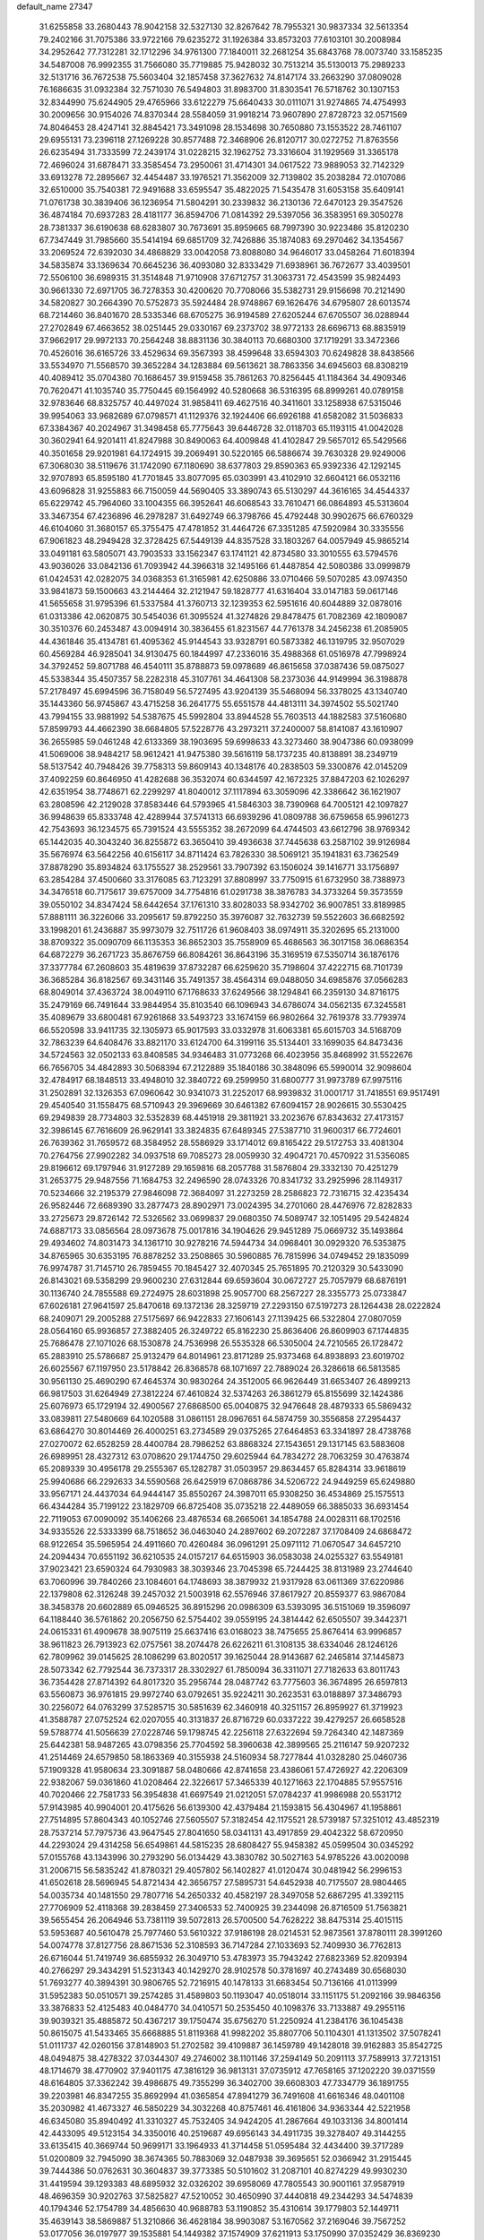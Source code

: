 default_name                                                                    
27347
  31.6255858  33.2680443  78.9042158  32.5327130  32.8267642  78.7955321
  30.9837334  32.5613354  79.2402166  31.7075386  33.9722166  79.6235272
  31.1926384  33.8573203  77.6103101  30.2008984  34.2952642  77.7312281
  32.1712296  34.9761300  77.1840011  32.2681254  35.6843768  78.0073740
  33.1585235  34.5487008  76.9992355  31.7566080  35.7719885  75.9428032
  30.7513214  35.5130013  75.2989233  32.5131716  36.7672538  75.5603404
  32.1857458  37.3627632  74.8147174  33.2663290  37.0809028  76.1686635
  31.0932384  32.7571030  76.5494803  31.8983700  31.8303541  76.5718762
  30.1307153  32.8344990  75.6244905  29.4765966  33.6122279  75.6640433
  30.0111071  31.9274865  74.4754993  30.2009656  30.9154026  74.8370344
  28.5584059  31.9918214  73.9607890  27.8728723  32.0571569  74.8046453
  28.4247141  32.8845421  73.3491098  28.1534698  30.7650880  73.1553522
  28.7461107  29.6955131  73.2396118  27.1269228  30.8577488  72.3468906
  26.8120717  30.0272752  71.8763556  26.6235494  31.7333599  72.2439174
  31.0228215  32.1962752  73.3316604  31.1929569  31.3365178  72.4696024
  31.6878471  33.3585454  73.2950061  31.4714301  34.0617522  73.9889053
  32.7142329  33.6913278  72.2895667  32.4454487  33.1976521  71.3562009
  32.7139802  35.2038284  72.0107086  32.6510000  35.7540381  72.9491688
  33.6595547  35.4822025  71.5435478  31.6053158  35.6409141  71.0761738
  30.3839406  36.1236954  71.5804291  30.2339832  36.2130136  72.6470123
  29.3547526  36.4874184  70.6937283  28.4181177  36.8594706  71.0814392
  29.5397056  36.3583951  69.3050278  28.7381337  36.6190638  68.6283807
  30.7673691  35.8959665  68.7997390  30.9223486  35.8120230  67.7347449
  31.7985660  35.5414194  69.6851709  32.7426886  35.1874083  69.2970462
  34.1354567  33.2069524  72.6392030  34.4868829  33.0042058  73.8088080
  34.9646017  33.0458264  71.6018394  34.5835874  33.1369634  70.6645236
  36.4093080  32.8333429  71.6938961  36.7672677  33.4039501  72.5506100
  36.6989315  31.3514848  71.9710908  37.6712757  31.3063731  72.4543599
  35.9824493  30.9661330  72.6971705  36.7278353  30.4200620  70.7708066
  35.5382731  29.9156698  70.2121490  34.5820827  30.2664390  70.5752873
  35.5924484  28.9748867  69.1626476  34.6795807  28.6013574  68.7214460
  36.8401670  28.5335346  68.6705275  36.9194589  27.6205244  67.6705507
  36.0288944  27.2702849  67.4663652  38.0251445  29.0330167  69.2373702
  38.9772133  28.6696713  68.8835919  37.9662917  29.9972133  70.2564248
  38.8831136  30.3840113  70.6680300  37.1719291  33.3472366  70.4526016
  36.6165726  33.4529634  69.3567393  38.4599648  33.6594303  70.6249828
  38.8438566  33.5534970  71.5568570  39.3652284  34.1283884  69.5613621
  38.7863356  34.6945603  68.8308219  40.4089412  35.0704380  70.1686457
  39.9159458  35.7861263  70.8256445  41.1184364  34.4909346  70.7620471
  41.1035740  35.7750445  69.1564992  40.5280668  36.5316395  68.8999261
  40.0789158  32.9783646  68.8325757  40.4497024  31.9858411  69.4627516
  40.3411601  33.1258938  67.5315046  39.9954063  33.9682689  67.0798571
  41.1129376  32.1924406  66.6926188  41.6582082  31.5036833  67.3384367
  40.2024967  31.3498458  65.7775643  39.6446728  32.0118703  65.1193115
  41.0042028  30.3602941  64.9201411  41.8247988  30.8490063  64.4009848
  41.4102847  29.5657012  65.5429566  40.3501658  29.9201981  64.1724915
  39.2069491  30.5220165  66.5886674  39.7630328  29.9249006  67.3068030
  38.5119676  31.1742090  67.1180690  38.6377803  29.8590363  65.9392336
  42.1292145  32.9707893  65.8595180  41.7701845  33.8077095  65.0303991
  43.4102910  32.6604121  66.0532116  43.6096828  31.9255883  66.7150059
  44.5690405  33.3890743  65.5130297  44.3616165  34.4544337  65.6229742
  45.7964060  33.1004355  66.3952641  46.6068543  33.7610471  66.0864893
  45.5313604  33.3467354  67.4236896  46.2978287  31.6492749  66.3798766
  45.4792448  30.9902675  66.6760329  46.6104060  31.3680157  65.3755475
  47.4781852  31.4464726  67.3351285  47.5920984  30.3335556  67.9061823
  48.2949428  32.3728425  67.5449139  44.8357528  33.1803267  64.0057949
  45.9865214  33.0491181  63.5805071  43.7903533  33.1562347  63.1741121
  42.8734580  33.3010555  63.5794576  43.9036026  33.0842136  61.7093942
  44.3966318  32.1495166  61.4487854  42.5080386  33.0999879  61.0424531
  42.0282075  34.0368353  61.3165981  42.6250886  33.0710466  59.5070285
  43.0974350  33.9841873  59.1500663  43.2144464  32.2121947  59.1828777
  41.6316404  33.0147183  59.0617146  41.5655658  31.9795396  61.5337584
  41.3760713  32.1239353  62.5951616  40.6044889  32.0878016  61.0313386
  42.0620875  30.5454036  61.3095524  41.3274826  29.8478475  61.7082369
  42.1809087  30.3510376  60.2453487  43.0094914  30.3836455  61.8231567
  44.7761378  34.2456238  61.2085905  44.4361846  35.4134781  61.4095362
  45.9144543  33.9328791  60.5873382  46.1319795  32.9507029  60.4569284
  46.9285041  34.9130475  60.1844997  47.2336016  35.4988368  61.0516978
  47.7998924  34.3792452  59.8071788  46.4540111  35.8788873  59.0978689
  46.8615658  37.0387436  59.0875027  45.5338344  35.4507357  58.2282318
  45.3107761  34.4641308  58.2373036  44.9149994  36.3198878  57.2178497
  45.6994596  36.7158049  56.5727495  43.9204139  35.5468094  56.3378025
  43.1340740  35.1443360  56.9745867  43.4715258  36.2641775  55.6551578
  44.4813111  34.3974502  55.5021740  43.7994155  33.9881992  54.5387675
  45.5992804  33.8944528  55.7603513  44.1882583  37.5160680  57.8599793
  44.4662390  38.6684805  57.5228776  43.2973211  37.2400007  58.8141087
  43.1610907  36.2655985  59.0461248  42.6133369  38.1903695  59.6998633
  43.3273460  38.9047386  60.0938099  41.5069006  38.9484217  58.9612421
  41.9475380  39.5616119  58.1737235  40.8138891  38.2349719  58.5137542
  40.7948426  39.7758313  59.8609143  40.1348176  40.2838503  59.3300876
  42.0145209  37.4092259  60.8646950  41.4282688  36.3532074  60.6344597
  42.1672325  37.8847203  62.1026297  42.6351954  38.7748671  62.2299297
  41.8040012  37.1117894  63.3059096  42.3386642  36.1621907  63.2808596
  42.2129028  37.8583446  64.5793965  41.5846303  38.7390968  64.7005121
  42.1097827  36.9948639  65.8333748  42.4289944  37.5741313  66.6939296
  41.0809788  36.6759658  65.9961273  42.7543693  36.1234575  65.7391524
  43.5555352  38.2672099  64.4744503  43.6612796  38.9769342  65.1442035
  40.3043240  36.8255872  63.3650410  39.4936638  37.7445638  63.2587102
  39.9126984  35.5676974  63.5642256  40.6156117  34.8711424  63.7826330
  38.5069121  35.1941831  63.7362549  37.8878290  35.8934824  63.1755527
  38.2529561  33.7907392  63.1506024  39.1416771  33.1756897  63.2854284
  37.4500660  33.3176085  63.7123291  37.8808997  33.7750915  61.6732950
  38.7388973  34.3476518  60.7175617  39.6757009  34.7754816  61.0291738
  38.3876783  34.3733264  59.3573559  39.0550102  34.8347424  58.6442654
  37.1761310  33.8028033  58.9342702  36.9007851  33.8189985  57.8881111
  36.3226066  33.2095617  59.8792250  35.3976087  32.7632739  59.5522603
  36.6682592  33.1998201  61.2436887  35.9973079  32.7511726  61.9608403
  38.0974911  35.3202695  65.2131000  38.8709322  35.0090709  66.1135353
  36.8652303  35.7558909  65.4686563  36.3017158  36.0686354  64.6872279
  36.2671723  35.8676759  66.8084261  36.8643196  35.3169519  67.5350714
  36.1876176  37.3377784  67.2608603  35.4819639  37.8732287  66.6259620
  35.7198604  37.4222715  68.7101739  36.3685284  36.8182567  69.3431146
  35.7491357  38.4564314  69.0488050  34.6985876  37.0566283  68.8049014
  37.4363724  38.0049110  67.1768633  37.6249566  38.1294841  66.2359130
  34.8716175  35.2479169  66.7491644  33.9844954  35.8103540  66.1096943
  34.6786074  34.0562135  67.3245581  35.4089679  33.6800481  67.9261868
  33.5493723  33.1674159  66.9802664  32.7619378  33.7793974  66.5520598
  33.9411735  32.1305973  65.9017593  33.0332978  31.6063381  65.6015703
  34.5168709  32.7863239  64.6408476  33.8821170  33.6124700  64.3199116
  35.5134401  33.1699035  64.8473436  34.5724563  32.0502133  63.8408585
  34.9346483  31.0773268  66.4023956  35.8468992  31.5522676  66.7656705
  34.4842893  30.5068394  67.2122889  35.1840186  30.3848096  65.5990014
  32.9098604  32.4784917  68.1848513  33.4948010  32.3840722  69.2599950
  31.6800777  31.9973789  67.9975116  31.2502891  32.1326353  67.0960642
  30.9341073  31.2252017  68.9939832  31.0001717  31.7418551  69.9517491
  29.4540540  31.1558475  68.5710943  29.3969669  30.6461382  67.6094157
  28.9026615  30.5530425  69.2949839  28.7734803  32.5352839  68.4451918
  29.3811921  33.2023676  67.8343632  27.4173157  32.3986145  67.7616609
  26.9629141  33.3824835  67.6489345  27.5387710  31.9600317  66.7724601
  26.7639362  31.7659572  68.3584952  28.5586929  33.1714012  69.8165422
  29.5172753  33.4081304  70.2764756  27.9902282  34.0937518  69.7085273
  28.0059930  32.4904721  70.4570922  31.5356085  29.8196612  69.1797946
  31.9127289  29.1659816  68.2057788  31.5876804  29.3332130  70.4251279
  31.2653775  29.9487556  71.1684753  32.2496590  28.0743326  70.8341732
  33.2925996  28.1149317  70.5234666  32.2195379  27.9846098  72.3684097
  31.2273259  28.2586823  72.7316715  32.4235434  26.9582446  72.6689390
  33.2877473  28.8902971  73.0024395  34.2701060  28.4476976  72.8282833
  33.2725673  29.8726142  72.5326562  33.0699837  29.0680350  74.5089747
  32.1051495  29.5424824  74.6887173  33.0856564  28.0973678  75.0017816
  34.1904626  29.9451289  75.0669732  35.1493864  29.4934602  74.8031473
  34.1361710  30.9278216  74.5944734  34.0968401  30.0929320  76.5353875
  34.8765965  30.6353195  76.8878252  33.2508865  30.5960885  76.7815996
  34.0749452  29.1835099  76.9974787  31.7145710  26.7859455  70.1845427
  32.4070345  25.7651895  70.2120329  30.5433090  26.8143021  69.5358299
  29.9600230  27.6312844  69.6593604  30.0672727  25.7057979  68.6876191
  30.1136740  24.7855588  69.2724975  28.6031898  25.9057700  68.2567227
  28.3355773  25.0733847  67.6026181  27.9641597  25.8470618  69.1372136
  28.3259719  27.2293150  67.5197273  28.1264438  28.0222824  68.2409071
  29.2005288  27.5175697  66.9422833  27.1606143  27.1139425  66.5322804
  27.0807059  28.0564160  65.9936857  27.3882405  26.3249722  65.8162230
  25.8636406  26.8609903  67.1744835  25.7686478  27.1071026  68.1530878
  24.7536998  26.5535328  66.5305004  24.7210565  26.1728472  65.2883910
  25.5786687  25.9132479  64.8014961  23.8171289  25.9373468  64.8938893
  23.6019702  26.6025567  67.1197950  23.5178842  26.8368578  68.1071697
  22.7889024  26.3286618  66.5813585  30.9561130  25.4690290  67.4645374
  30.9830264  24.3512005  66.9626449  31.6653407  26.4899213  66.9817503
  31.6264949  27.3812224  67.4610824  32.5374263  26.3861279  65.8155699
  32.1424386  25.6076973  65.1729194  32.4900567  27.6868500  65.0040875
  32.9476648  28.4879333  65.5869432  33.0839811  27.5480669  64.1020588
  31.0861151  28.0967651  64.5874759  30.3556858  27.2954437  63.6864270
  30.8014469  26.4000251  63.2734589  29.0375265  27.6464853  63.3341897
  28.4738768  27.0270072  62.6528259  28.4400784  28.7986252  63.8868324
  27.1543651  29.1317145  63.5883608  26.6989951  28.4327312  63.0708620
  29.1744750  29.6025944  64.7834272  28.7063259  30.4763874  65.2089339
  30.4956178  29.2555367  65.1282787  31.0503957  29.8634457  65.8284314
  33.9618619  25.9940686  66.2292633  34.5590568  26.6425919  67.0868786
  34.5206722  24.9449259  65.6249880  33.9567171  24.4437034  64.9444147
  35.8550267  24.3987011  65.9308250  36.4534869  25.1575513  66.4344284
  35.7199122  23.1829709  66.8725408  35.0735218  22.4489059  66.3885033
  36.6931454  22.7119053  67.0090092  35.1406266  23.4876534  68.2665061
  34.1854788  24.0028311  68.1702516  34.9335526  22.5333399  68.7518652
  36.0463040  24.2897602  69.2072287  37.1708409  24.6868472  68.9122654
  35.5965954  24.4911660  70.4260484  36.0961291  25.0971112  71.0670547
  34.6457210  24.2094434  70.6551192  36.6210535  24.0157217  64.6515903
  36.0583038  24.0255327  63.5549181  37.9023421  23.6590324  64.7930983
  38.3039346  23.7045398  65.7244425  38.8131989  23.2744640  63.7060996
  39.7840266  23.1084601  64.1748693  38.3879932  21.9317928  63.0611369
  37.6220986  22.1379808  62.3126248  39.2457032  21.5003918  62.5576946
  37.8617927  20.8559377  63.9867084  38.3458378  20.6602889  65.0946525
  36.8915296  20.0986309  63.5393095  36.5151069  19.3596097  64.1188440
  36.5761862  20.2056750  62.5754402  39.0559195  24.3814442  62.6505507
  39.3442371  24.0615331  61.4909678  38.9075119  25.6637416  63.0168023
  38.7475655  25.8676414  63.9996857  38.9611823  26.7913923  62.0757561
  38.2074478  26.6226211  61.3108135  38.6334046  28.1246126  62.7809962
  39.0145625  28.1086299  63.8020517  39.1625044  28.9143687  62.2465814
  37.1445873  28.5073342  62.7792544  36.7373317  28.3302927  61.7850094
  36.3311071  27.7182633  63.8011743  36.7354428  27.8714392  64.8017320
  35.2956744  28.0487742  63.7775603  36.3674895  26.6597813  63.5560873
  36.9761815  29.9972740  63.0792651  35.9224211  30.2623531  63.0188897
  37.3486793  30.2256072  64.0763299  37.5285715  30.5851639  62.3460918
  40.3251157  26.8959927  61.3719923  41.3588787  27.0752524  62.0207055
  40.3131837  26.8716729  60.0337222  39.4279257  26.6658528  59.5788774
  41.5056639  27.0228746  59.1798745  42.2256118  27.6322694  59.7264340
  42.1487369  25.6442381  58.9487265  43.0798356  25.7704592  58.3960638
  42.3899565  25.2116147  59.9207232  41.2514469  24.6579850  58.1863369
  40.3155938  24.5160934  58.7277844  41.0328280  25.0460736  57.1909328
  41.9580634  23.3091887  58.0480666  42.8741658  23.4386061  57.4726927
  42.2206309  22.9382067  59.0361860  41.0208464  22.3226617  57.3465339
  40.1271663  22.1704885  57.9557516  40.7020466  22.7581733  56.3954838
  41.6697549  21.0212051  57.0784237  41.9986988  20.5531712  57.9143985
  40.9904001  20.4175626  56.6139300  42.4379484  21.1593815  56.4304967
  41.1958861  27.7514895  57.8604343  40.1052746  27.5605507  57.3182454
  42.1175521  28.5739187  57.3251012  43.4852319  28.7537214  57.7975736
  43.9647545  27.8041650  58.0341131  43.4917859  29.4042322  58.6720950
  44.2293024  29.4314258  56.6549861  44.5815235  28.6808427  55.9458382
  45.0599504  30.0345292  57.0155768  43.1343996  30.2793290  56.0134429
  43.3830782  30.5027163  54.9785226  43.0020098  31.2006715  56.5835242
  41.8780321  29.4057802  56.1402827  41.0120474  30.0481942  56.2996153
  41.6502618  28.5696945  54.8721434  42.3656757  27.5895731  54.6452938
  40.7175507  28.9804465  54.0035734  40.1481550  29.7807716  54.2650332
  40.4582197  28.3497058  52.6867295  41.3392115  27.7706909  52.4118368
  39.2838459  27.3406533  52.7400925  39.2344098  26.8716509  51.7563821
  39.5655454  26.2064946  53.7381119  39.5072813  26.5700500  54.7628222
  38.8475314  25.4015115  53.5953687  40.5610478  25.7977460  53.5610322
  37.9186198  28.0214531  52.9873561  37.8780111  28.3991260  54.0074778
  37.8127756  28.8671536  52.3108593  36.7147284  27.1033693  52.7409930
  36.7762813  26.6716044  51.7419749  36.6855932  26.3049710  53.4783973
  35.7943242  27.6823369  52.8209394  40.2766297  29.3434291  51.5231343
  40.1429270  28.9102578  50.3781697  40.2743489  30.6568030  51.7693277
  40.3894391  30.9806765  52.7216915  40.1478133  31.6683454  50.7136166
  41.0113999  31.5952383  50.0510571  39.2574285  31.4589803  50.1193047
  40.0518014  33.1151175  51.2092166  39.9846356  33.3876833  52.4125483
  40.0484770  34.0410571  50.2535450  40.1098376  33.7133887  49.2955116
  39.9039321  35.4885872  50.4367217  39.1750474  35.6756270  51.2250924
  41.2384176  36.1045438  50.8615075  41.5433465  35.6668885  51.8119368
  41.9982202  35.8807706  50.1104301  41.1313502  37.5078241  51.0111737
  42.0260156  37.8148903  51.2702582  39.4109887  36.1459789  49.1428018
  39.9162883  35.8542725  48.0494875  38.4278322  37.0344307  49.2746002
  38.1101146  37.2594149  50.2091113  37.7589913  37.7213151  48.1714679
  38.4770902  37.9401175  47.3816129  36.9813131  37.0735912  47.7658165
  37.1202220  39.0371559  48.6164805  37.3362242  39.4986875  49.7355299
  36.3402700  39.6608303  47.7334779  36.1891755  39.2203981  46.8347255
  35.8692994  41.0365854  47.8941279  36.7491608  41.6616346  48.0401108
  35.2030982  41.4673327  46.5850229  34.3032268  40.8757461  46.4161806
  34.9363344  42.5221958  46.6345080  35.8940492  41.3310327  45.7532405
  34.9424205  41.2867664  49.1033136  34.8001414  42.4433095  49.5123154
  34.3350016  40.2519687  49.6956143  34.4911735  39.3278407  49.3144255
  33.6135415  40.3669744  50.9699171  33.1964933  41.3714458  51.0595484
  32.4434400  39.3717289  51.0200809  32.7945090  38.3674365  50.7883069
  32.0487938  39.3695651  52.0366942  31.2915445  39.7444386  50.0762631
  30.3604837  39.3773385  50.5101602  31.2087101  40.8274229  49.9930230
  31.4419594  39.1293383  48.6895932  32.0326202  39.6958069  47.7805543
  30.9001161  37.9587919  48.4696359  30.9202763  37.5825827  47.5210052
  30.4650990  37.4440818  49.2344293  34.5474839  40.1794346  52.1754789
  34.4856630  40.9688783  53.1190852  35.4310614  39.1779803  52.1449711
  35.4639143  38.5869887  51.3210866  36.4628184  38.9903087  53.1670562
  37.2169046  39.7567252  53.0177056  36.0197977  39.1535881  54.1449382
  37.1574909  37.6211913  53.1750990  37.0352429  36.8369230  52.2286131
  37.8777523  37.3280718  54.2650625  37.9298191  38.0237118  54.9960380
  38.5328115  36.0332160  54.5259926  39.1096435  35.7471813  53.6457528
  39.4930928  36.1401871  55.7401751  38.8855863  36.3530057  56.6221041
  40.2263667  34.8112446  56.0140247  40.8867201  34.9265332  56.8721358
  39.5221882  34.0173256  56.2586318  40.8151896  34.5104745  55.1468063
  40.5261411  37.2849127  55.6359785  40.0150457  38.2397973  55.7499317
  41.2317799  37.2022561  56.4622151  41.3167784  37.3263201  54.3267987
  41.7708457  36.3595515  54.1148304  40.6462647  37.5951533  53.5165183
  42.0991677  38.0811691  54.4011289  37.4891470  34.9406546  54.7936357
  36.5296130  35.1780367  55.5294560  37.7086903  33.7228048  54.2868612
  38.5260319  33.5863270  53.6987798  36.8845207  32.5389350  54.5896632
  36.2122466  32.8089345  55.3985790  35.9700461  32.1602201  53.4046202
  35.2750140  32.9840265  53.2463709  36.7247451  31.9421199  52.0897797
  37.2096415  32.8682455  51.7834877  37.4709960  31.1599378  52.2053017
  36.0224320  31.6607059  51.3054077  35.1328290  30.9112971  53.7075814
  34.5736756  31.0503108  54.6306298  34.4229355  30.7473307  52.9032005
  35.7659283  30.0290736  53.7923049  37.7147546  31.3664121  55.1253981
  38.7802995  31.0381276  54.5989669  37.1964145  30.7220660  56.1748246
  36.3071404  31.0543151  56.5344646  37.7520718  29.5255159  56.8091090
  38.6813595  29.2569734  56.3089132  38.0635381  29.8180254  58.2865242
  37.1631004  30.1681939  58.7949459  38.3934121  28.8958138  58.7678855
  39.3807958  31.0551014  58.4465989  38.6003914  32.1416840  58.3714513
  36.8021353  28.3197039  56.7020293  35.5816699  28.4838243  56.7461286
  37.3620483  27.1088563  56.6351937  38.3752497  27.0651088  56.6707030
  36.6460076  25.8636145  56.9189945  35.6170114  25.9471708  56.5639264
  37.3134015  24.6966577  56.1804163  38.3669372  24.6285393  56.4559279
  36.8181309  23.7615395  56.4461165  37.2234617  24.8340761  55.1060717
  36.6157943  25.5983999  58.4333406  37.5913823  25.8738126  59.1380270
  35.5142416  25.0317652  58.9227733  34.7498943  24.8450963  58.2797589
  35.2606636  24.7381528  60.3319267  36.2012430  24.5153181  60.8399250
  34.6485606  26.0021606  60.9587388  35.3089538  26.8518014  60.7933053
  33.6818917  26.2129846  60.5015794  34.5152548  25.8660852  62.0322499
  34.3314945  23.5166386  60.4992679  33.8921062  22.9003884  59.5227553
  34.0064529  23.1901879  61.7457403  34.4927917  23.6784686  62.4913484
  32.9753385  22.2386606  62.1617223  32.4019359  21.8972953  61.3028416
  33.6627759  21.0310925  62.8059243  34.1780577  20.4696857  62.0282278
  34.4152295  21.3928601  63.5086459  32.7391710  20.0906377  63.5491420
  32.0585785  19.0792269  62.8507857  32.1758654  18.9953638  61.7817927
  31.2192918  18.1861295  63.5393953  30.6970597  17.4121964  62.9996495
  31.0553129  18.3079836  64.9352549  30.2684498  17.4225749  65.6021823
  30.1557211  17.6734745  66.5391548  31.7277627  19.3332781  65.6322181
  31.5983070  19.4395042  66.6968809  32.5673268  20.2236993  64.9396571
  33.0724894  21.0165948  65.4765497  32.0074201  22.9177839  63.1348894
  32.4609767  23.6389600  64.0207435  30.7005742  22.6937300  62.9811223
  30.4055152  22.0539857  62.2486871  29.6593394  23.1609454  63.9062421
  30.0710715  23.9403903  64.5484539  28.5198846  23.8072129  63.0949535
  28.9407751  24.6253165  62.5094874  28.1314090  23.0710246  62.3909943
  27.3518498  24.3539773  63.9320443  27.0211905  23.7911904  64.9970082
  26.7349497  25.3582071  63.5102070  29.1946201  22.0065593  64.8126534
  28.6924452  20.9889468  64.3370176  29.3606176  22.1707918  66.1253245
  29.8284891  23.0189460  66.4259497  29.0730648  21.1785383  67.1605816
  29.4310683  20.2105272  66.8133560  29.8974376  21.5955856  68.3851442
  30.9364236  21.7645422  68.0977067  29.4891016  22.5100203  68.8171590
  29.8795669  20.8106985  69.1334346  27.5764479  20.9963357  67.5103656
  27.2181096  20.0430345  68.2137033  26.6958340  21.8840158  67.0400715
  27.0492017  22.6354673  66.4468977  25.2354124  21.8176999  67.2332518
  25.0003661  21.1210405  68.0367260  24.6932921  23.2039723  67.6460923
  24.8715387  23.8762737  66.8097042  23.1734511  23.1684550  67.8865407
  22.8355244  24.1205766  68.2970014  22.6470675  23.0027931  66.9474731
  22.9167281  22.3748161  68.5886264  25.4180778  23.8068457  68.8740154
  26.4673701  23.9584587  68.6286566  24.9955026  24.7901780  69.0809749
  25.3459947  22.9819623  70.1640347  25.7909829  21.9982737  70.0170649
  25.8947146  23.4994165  70.9513336  24.3099767  22.8737686  70.4764548
  24.5490447  21.2880259  65.9659372  23.6088638  20.4932580  66.0468339
  25.0514358  21.6547908  64.7849104  25.7841676  22.3635611  64.7847739
  24.6782981  21.0303980  63.5066012  23.6119967  20.8044979  63.5140192
  24.9655377  22.0203448  62.3662100  26.0327846  22.2308527  62.3478331
  24.7093183  21.5384465  61.4294985  24.1962666  23.3494965  62.4254753
  24.4953614  23.9150921  63.3058170  24.5185199  24.1610131  61.1689439
  24.2176967  23.6126893  60.2760010  23.9832028  25.1076895  61.1988827
  25.5881606  24.3669342  61.1298746  22.6871006  23.1313483  62.4773260
  22.4107881  22.6061412  63.3886715  22.1895217  24.0965181  62.4971992
  22.3565933  22.5602688  61.6103046  25.3858131  19.6850707  63.2532996
  24.9970084  18.9446316  62.3520423  26.4339338  19.3843848  64.0224517
  26.7642276  20.1156465  64.6380652  27.2844175  18.1900523  63.9255483
  28.1875969  18.4169587  64.4895788  26.6339428  16.9749854  64.6141231
  25.6714330  16.7565597  64.1496069  27.2905693  16.1149796  64.4801624
  26.4416351  17.2047812  66.1237234  27.4016743  17.4837352  66.5623214
  25.7504832  18.0359848  66.2697203  25.9094757  15.9686408  66.8641287
  26.0525211  14.8250604  66.3667591  25.3394429  16.1167424  67.9721366
  27.7861105  17.9139175  62.4956263  27.7736060  16.7719771  62.0228334
  28.2136070  18.9637070  61.7814950  28.2626014  19.8596033  62.2583559
  28.6625135  18.8971656  60.3771086  29.1095834  17.9184840  60.2200779
  27.4529575  18.9866310  59.4243326  27.7673219  18.7002826  58.4196281
  26.7106469  18.2563657  59.7502097  26.8102939  20.3827637  59.3493079
  26.7358422  20.8111334  60.3482842  27.4476633  21.0319269  58.7476649
  25.4099229  20.3414254  58.7183544  25.0978637  21.3690046  58.5213392
  25.4503973  19.8053814  57.7674543  24.4376232  19.6929473  59.6193776
  24.8012576  19.0758172  60.3369512  23.1513129  19.9569194  59.7412642
  22.5137492  20.7895580  58.9770533  22.9842211  21.2128491  58.1807055
  21.5040335  20.7830472  58.9894339  22.4774637  19.3728548  60.6806226
  22.9224244  18.6278203  61.2061662  21.5179370  19.6365328  60.8755569
  29.7563497  19.9188918  60.0603283  29.9286469  20.9006685  60.7837938
  30.5047610  19.6872179  58.9847097  30.2784940  18.8937910  58.3957093
  31.5742817  20.5804510  58.5374000  32.0687938  20.9913078  59.4164762
  32.6389745  19.7871658  57.7514241  32.2097094  19.4307779  56.8172305
  33.4506213  20.4627971  57.4894629  33.2473489  18.5887269  58.4808264
  32.9230381  18.2218340  59.6041058  34.1554475  17.8992464  57.8445531
  34.5875366  17.1051834  58.2865489  34.3930791  18.1430207  56.8909112
  30.9744109  21.7618103  57.7437291  30.0717687  21.5726970  56.9241591
  31.4574341  22.9818192  57.9860069  32.2696402  23.0588814  58.5900081
  30.8620995  24.2510165  57.5136738  30.2494424  24.0555279  56.6333476
  29.9392570  24.8812534  58.5867089  29.5001356  25.7837632  58.1614427
  28.7766866  23.9594017  58.9734618  28.0742985  24.5018064  59.6070202
  28.2565211  23.6267137  58.0751811  29.1419189  23.0922239  59.5211290
  30.6827384  25.2903041  59.8671489  31.1339037  24.4181295  60.3402301
  31.4556057  26.0213667  59.6350150  29.9808457  25.7491063  60.5637255
  31.9425482  25.2523915  57.0910421  33.1194192  25.0721822  57.4057209
  31.5526649  26.3241053  56.4008694  30.5675885  26.4284391  56.1708271
  32.4213467  27.4587610  56.0875035  33.4460423  27.2281818  56.3774475
  32.4052240  27.6847565  54.5766205  33.0381241  28.5340761  54.3174390
  32.7745223  26.7993352  54.0626743  31.3829306  27.8817789  54.2563917
  31.9903089  28.7212028  56.8519335  30.8032266  28.9208405  57.1144769
  32.9471474  29.5939209  57.1816877  33.9076331  29.3510838  56.9526769
  32.7089242  30.8664294  57.8817483  31.6490869  31.1091137  57.8147844
  33.0746412  30.7773409  59.3868281  34.1594635  30.6918350  59.4709918
  32.6361960  32.0791506  60.0927026  31.5501140  32.1708625  60.0680063
  32.9734515  32.0844162  61.1286119  33.0645321  32.9530429  59.6042711
  32.4629974  29.5312503  60.0707846  31.3835218  29.5425299  59.9386468
  32.8506679  28.6345536  59.5871273  32.7767365  29.3911138  61.5651256
  33.8517714  29.4672013  61.7297551  32.2573687  30.1573189  62.1408140
  32.4358178  28.4136995  61.9045441  33.4949225  31.9835085  57.1878494
  34.7243641  31.9192239  57.1277669  32.8038107  33.0131509  56.6844594
  31.7927372  33.0018425  56.8042022  33.4033050  34.2074293  56.0648871
  34.4547398  34.0074179  55.8755028  32.7334577  34.4710587  54.7026355
  32.7091148  33.5323775  54.1478371  31.7068394  34.8058409  54.8635506
  33.4889456  35.5139658  53.8575049  33.5669286  36.4416421  54.4234042
  34.5000061  35.1582676  53.6603788  32.8048390  35.8270612  52.5157275
  31.7904740  36.1830442  52.7054697  33.3644786  36.6271009  52.0380028
  32.7567328  34.6216325  51.5652506  33.7737482  34.2867345  51.3381007
  32.2408036  33.8041605  52.0729779  32.0380214  34.9206894  50.3032547
  31.2212224  35.5081764  50.4675030  32.6201047  35.3985816  49.6165663
  31.6936008  34.0717202  49.8610190  33.3263657  35.4058927  57.0194236
  32.2411873  35.7417950  57.4951808  34.4679079  36.0408448  57.3054503
  35.3021205  35.7284581  56.8167018  34.5757961  37.2583487  58.1278115
  33.7710312  37.2724360  58.8665814  35.9224673  37.2656737  58.8810003
  35.9774644  36.3833202  59.5182238  36.7422634  37.2195915  58.1612426
  36.0862705  38.5255233  59.7523559  36.0261775  39.4141919  59.1231366
  35.2733122  38.5671737  60.4782555  37.4309045  38.5659717  60.4899087
  37.5153959  37.7153005  61.1666923  38.2431221  38.5226788  59.7630948
  37.5073535  39.8802227  61.2779793  37.3597095  40.7126476  60.5839796
  36.6994776  39.9033790  62.0141089  38.8053554  40.0527138  61.9643054
  39.5781628  40.0169700  61.3077837  38.8317235  40.9563272  62.4307176
  38.9542798  39.3227261  62.6562126  34.4360902  38.5033068  57.2523675
  35.2741570  38.7357045  56.3802742  33.4351874  39.3325294  57.5280210
  32.7786194  39.0704238  58.2571552  33.3249137  40.6996350  57.0151855
  34.0145733  40.8425650  56.1828735  31.8948589  40.9593640  56.5064392
  31.1934230  40.6205415  57.2648550  31.7734064  42.0387385  56.4050271
  31.5138612  40.3250232  55.1517023  32.1725624  40.7167531  54.3791637
  31.5654295  38.7953715  55.1128990  31.1138861  38.4277794  54.1918540
  32.6027771  38.4712124  55.1317269  31.0321178  38.3800283  55.9687897
  30.0836444  40.7394192  54.8093515  30.0195931  41.8246662  54.8086353
  29.8138578  40.3703177  53.8197120  29.3884685  40.3377423  55.5467590
  33.7136988  41.6864857  58.1312626  33.4361354  41.4374735  59.3061941
  34.3315762  42.8145487  57.7762194  34.5108891  42.9741920  56.7867174
  34.7780771  43.8462093  58.7238014  34.1458349  43.7943843  59.6080741
  36.2121391  43.5713947  59.1759434  36.2914042  42.5482743  59.5471481
  36.8843552  43.6932906  58.3261154  36.5760423  44.4698268  60.2071818
  36.2316661  44.0831589  61.0470672  34.6432439  45.2539246  58.1331427
  34.9062984  45.4638097  56.9496129  34.1470490  46.1953930  58.9436930
  33.9538410  45.8887658  59.8924771  33.6538816  47.5373085  58.5721953
  32.9191903  47.8182558  59.3245223  34.7866069  48.5832108  58.6513554
  35.5677930  48.3393457  57.9284977  34.3722387  49.5603136  58.4031072
  35.3928530  48.6705573  60.0609636  34.5931526  48.7994262  60.7915518
  35.9173311  47.7392005  60.2771016  36.3933013  49.8228372  60.2104354
  36.9252610  49.6799069  61.1500778  37.1180190  49.7656587  59.3984321
  35.7332808  51.1436000  60.2512641  34.9832883  51.2716872  60.9178244
  36.0750997  52.2383063  59.5966046  37.0792826  52.3161450  58.7749796
  37.6674599  51.5139161  58.5907280  37.1884313  53.1375904  58.1909523
  35.3681940  53.3114763  59.7437056  34.5937096  53.3009780  60.3973763
  35.6899363  54.1725897  59.3249606  32.8596432  47.5812245  57.2448873
  33.1417584  48.4457442  56.4131388  31.8636898  46.6945882  57.0112641
  31.3736552  45.6655420  57.9297991  31.1708131  46.0667625  58.9215964
  32.0965168  44.8551396  57.9993876  30.1024933  45.0992085  57.3074497
  29.2431550  45.7118664  57.5828792  29.9434379  44.0572403  57.5845951
  30.4052315  45.2520602  55.8207645  29.4990577  45.2054736  55.2237934
  31.1040174  44.4753857  55.5046179  31.0944657  46.6217357  55.7594177
  31.7763567  46.6336180  54.9095534  30.0976772  47.7906280  55.5804457
  28.9118198  47.5813226  55.3594527  30.5470061  49.0348008  55.7361420
  31.5390187  49.1427692  55.8987718  29.6914551  50.2280778  55.7395108
  28.9287719  50.1167396  54.9734759  28.9424287  50.3356407  57.0783600
  28.6054618  51.3634810  57.2219571  28.0444234  49.7232573  56.9933057
  29.6975850  49.8811730  58.3145457  30.6547508  50.7217216  58.9081433
  30.8625657  51.6931686  58.4830065  31.3183331  50.3129386  60.0762979
  32.0394088  50.9645847  60.5428274  31.0205810  49.0721310  60.6608001
  31.5110978  48.7817630  61.5762220  30.0774083  48.2205536  60.0632313
  29.8435778  47.2687523  60.5215013  29.4210362  48.6228614  58.8863710
  28.6843291  47.9745692  58.4317661  30.4338894  51.5281266  55.4038093
  29.8317831  52.4095331  54.7996843  31.7288471  51.6538984  55.7316815
  32.1807287  50.9046836  56.2336116  32.5146966  52.8654240  55.4283666
  31.9383054  53.7261520  55.7712066  33.8358638  52.8695754  56.2269944
  34.4136598  53.7505992  55.9443606  33.5812463  52.9811926  57.2809512
  34.7316743  51.6223295  56.1038841  35.5627741  51.7269412  56.7914474
  34.1715304  50.7434547  56.4055428  35.3164483  51.3858398  54.7207798
  34.9557292  50.4362231  54.0432843  36.2133921  52.2233694  54.2527736
  36.5220286  52.1424008  53.2909886  36.5915643  52.9356088  54.8709267
  32.7408220  53.0928717  53.9195532  32.9306301  54.2306376  53.4954043
  32.6741741  52.0351890  53.1088452  32.5473227  51.1321222  53.5374393
  32.7421409  52.0559495  51.6494566  32.9893412  53.0595694  51.3046015
  33.8781228  51.1026758  51.2202321  34.8219513  51.5395037  51.5407456
  33.7770179  50.1534477  51.7372708  33.9719586  50.8042708  49.7333935
  32.9897629  50.7482519  49.0099365  35.1541131  50.5370329  49.2391062
  35.2226977  50.3939940  48.2379941  35.9795522  50.4887550  49.8196822
  31.3594934  51.6971617  51.0858059  30.8043894  50.6505665  51.4228699
  30.8148208  52.5578855  50.2211800  31.3554415  53.3671009  49.9506615
  29.4596976  52.4264557  49.6747690  28.7456269  52.4129648  50.5002061
  29.1612361  53.6473763  48.7877500  29.9818919  53.7707972  48.0791226
  28.2551343  53.4655477  48.2098078  29.0001493  54.9584586  49.5794097
  29.7563033  55.0226106  50.3606506  29.1558258  55.7883573  48.8916767
  27.6211561  55.1452018  50.2031410  26.6576709  54.4613612  49.8941822
  27.4461768  56.0970973  51.0865740  26.4985539  56.2406306  51.4189286
  28.2306077  56.6748650  51.3777247  29.2531151  51.1194797  48.8902545
  28.3051095  50.3827357  49.1672825  30.1421177  50.7793696  47.9498318
  30.9460579  51.3740494  47.7880536  29.9779827  49.5544843  47.1487452
  28.9317913  49.4996207  46.8524831  30.7738566  49.6055171  45.8388159
  30.4775558  50.5030925  45.2992231  32.2947797  49.6092369  45.9744016
  32.6354841  48.7637668  46.5682368  32.7524068  49.5581663  44.9860014
  32.6158379  50.5364643  46.4473674  30.4212759  48.4978595  45.0427525
  30.4761531  48.8245957  44.1242065  30.2577178  48.2900507  47.9608765
  29.5672675  47.2853310  47.7722588  31.1846196  48.3533006  48.9256461
  31.7090669  49.2198399  49.0149007  31.4584311  47.2738700  49.8850348
  31.6724104  46.3554319  49.3374223  32.6960675  47.6423458  50.7126242
  33.4814779  47.9854220  50.0401782  32.4311297  48.4605589  51.3791175
  33.2564645  46.5138290  51.5431260  33.6118179  45.2577764  51.0454680
  34.1787355  44.5991772  52.0694839  34.5699580  43.5903627  52.0182044
  34.2350485  45.3849248  53.1557477  34.6930554  45.1299618  54.0278408
  33.6693665  46.6023617  52.8416675  33.6214703  47.4783267  53.4763691
  30.2607253  46.9949765  50.7998054  29.9220614  45.8375354  51.0273592
  29.5666191  48.0374660  51.2644051  29.9115961  48.9737973  51.0757820
  28.3593214  47.9128113  52.0802786  28.5934358  47.3316905  52.9703617
  27.9200056  49.3189297  52.4929706  27.1288460  49.2314931  53.2326841
  28.7611146  49.8656582  52.9116137  27.5407245  49.8748077  51.6353752
  27.2222806  47.1958102  51.3403881  26.5913352  46.2798289  51.8683913
  27.0003386  47.5750388  50.0797797  27.5327749  48.3696690  49.7376715
  25.9922637  46.9752110  49.1951604  25.0220783  46.9807283  49.6952509
  25.9082992  47.8439466  47.9330673  26.9048902  47.9280979  47.5030369
  25.2496968  47.3739350  47.2022442  25.3820328  49.2554521  48.2384173
  24.3153197  49.2021539  48.4333310  25.8542753  49.6641301  49.1300908
  25.6808021  50.1935966  47.0645872  26.7596980  50.2482782  46.9240160
  25.2356594  49.7981779  46.1522764  25.1699738  51.6073227  47.3409202
  25.3129914  51.8407842  48.3994546  25.7639336  52.3158335  46.7581892
  23.7483153  51.7509535  46.9634142  23.6541314  51.6769955  45.9533038
  23.1731425  51.0159949  47.3673610  23.3743184  52.6485680  47.2572024
  26.3225670  45.5089561  48.8831425  25.4633882  44.6399798  49.0242861
  27.5918561  45.2203797  48.5683298  28.2216330  46.0095705  48.4705470
  28.1588499  43.8711307  48.3695277  27.6442610  43.3731592  47.5472908
  29.6429645  44.0592227  48.0098947  29.7044845  44.7850667  47.1998605
  30.1626963  44.4742644  48.8725141  30.3891806  42.8003304  47.5495422
  30.1450307  41.9610532  48.1981747  30.0859070  42.5624509  46.5334557
  31.9086972  43.0169713  47.5737282  32.2238800  43.1134907  48.6146025
  32.3939784  42.1390401  47.1468299  32.3082953  44.2135422  46.8077995
  31.6966957  44.5179740  46.0559594  33.3091745  45.0311387  47.0671675
  34.1525635  44.8274237  48.0327038  34.0605440  44.0253217  48.6395780
  34.8577860  45.5239037  48.2416772  33.4771631  46.1018517  46.3574255
  32.9444017  46.2436257  45.5103176  34.2896909  46.6829062  46.5262604
  27.9845412  42.9907212  49.6100344  27.5633927  41.8405744  49.5020297
  28.2594297  43.5434401  50.7896040  28.6540901  44.4774171  50.8029889
  28.0473458  42.8803990  52.0676425  28.5668275  41.9208435  52.0579513
  28.6534808  43.7456746  53.1724730  29.7335987  43.8165389  53.0360023
  28.2260709  44.7477653  53.1500689  28.4351521  43.3003739  54.1425066
  26.5635702  42.5955642  52.3322932  26.2291676  41.4589699  52.6625688
  25.6657270  43.5753875  52.1511091  25.9871666  44.5094956  51.9122942
  24.2374435  43.3534895  52.3930917  24.1505567  42.9551773  53.4013166
  23.4201325  44.6526238  52.3673029  23.9545163  45.4252137  52.9227792
  23.2999586  44.9960509  51.3384471  22.0592375  44.4425575  53.0171240
  21.9759932  44.3921390  54.4224304  22.8530146  44.5887550  55.0157473
  20.7657667  44.0657244  55.0620180  20.7113573  44.0319951  56.1392131
  19.6175344  43.7952911  54.2928096  18.4480374  43.4616361  54.8988496
  18.5570042  43.3225241  55.8605870  19.6917468  43.8642565  52.8852164
  18.8156623  43.6246922  52.3074466  20.9084943  44.1816237  52.2449031
  20.9658843  44.1744791  51.1625950  23.6469120  42.3038608  51.4425126
  22.8688471  41.4604530  51.8841531  24.0717532  42.2731097  50.1693167
  24.6949073  43.0103989  49.8495479  23.6665168  41.2195711  49.2240696
  22.5770211  41.2106925  49.1720891  24.2104989  41.4988538  47.8146049
  25.2709944  41.7518586  47.8628361  24.1047289  40.5948063  47.2166948
  23.4258596  42.6265000  47.1240946  22.3571573  42.4642047  47.2702221
  23.6844607  43.5843050  47.5702180  23.6843333  42.6781023  45.6139588
  23.3183525  41.7523621  45.1666770  23.1119593  43.4986705  45.1907716
  25.1076338  42.8330198  45.2760517  25.5908761  42.0013314  44.9453746
  25.8241280  43.9376657  45.2504414  25.3593100  45.1231405  45.4874780
  24.3629438  45.2792563  45.6084164  26.0012684  45.8997659  45.4372612
  27.0834600  43.8805955  44.9757861  27.5238256  42.9728357  44.8798461
  27.6330078  44.7330141  44.9895344  24.0489167  39.8211226  49.7092655
  23.1803887  38.9551291  49.7530530  25.2836711  39.5806376  50.1533640
  25.9761732  40.3195711  50.1193210  25.6288124  38.2648633  50.7220383
  25.2457100  37.5077036  50.0400766  27.1515078  38.0792332  50.7926032
  27.5704629  38.3474344  49.8232551  27.5794133  38.7431242  51.5454037
  27.5200650  36.6183447  51.1103061  27.7030271  36.5153079  52.1821942
  26.6874088  35.9604446  50.8524813  28.7451726  36.1601337  50.3195262
  29.8778730  36.5683946  50.6588652  28.5956906  35.3862717  49.3458809
  24.9474960  37.9865801  52.0773003  24.6164099  36.8385754  52.3799508
  24.6706857  39.0261431  52.8691098  25.0084155  39.9399270  52.5809689
  23.9765386  38.9442461  54.1577785  24.4348827  38.1404979  54.7350544
  24.2232786  40.2709476  54.8921045  25.3008832  40.4293429  54.9575285
  23.7994662  41.0668153  54.2869659  23.6258377  40.4060089  56.3005430
  22.5403776  40.3297608  56.2536282  24.1660228  39.3535390  57.2644388
  23.7629984  39.5343563  58.2612717  23.8475986  38.3608955  56.9479832
  25.2543750  39.3997190  57.2952038  24.0099065  41.7838744  56.8396593
  25.0931457  41.9001060  56.8245909  23.5529462  42.5542495  56.2207310
  23.6532175  41.9012272  57.8614281  22.4751211  38.6188966  54.0368979
  21.9539139  37.9067338  54.8995168  21.7923940  39.0363808  52.9618985
  22.2665424  39.6807296  52.3344327  20.3445436  38.8016524  52.7563625
  19.9318438  38.4171111  53.6894256  19.6342728  40.1499290  52.5005222
  20.0793864  40.8975152  53.1582458  19.7529669  40.6489094  51.0534007
  19.1497944  40.0394691  50.3819895  19.4113899  41.6802331  50.9980499
  20.7906354  40.6196434  50.7300632  18.1444855  40.0715940  52.8455263
  18.0243984  39.7420185  53.8778053  17.6944163  41.0592821  52.7500743
  17.6369804  39.3684655  52.1857415  19.9997466  37.7482428  51.6866654
  19.0330965  37.0036524  51.8526009  20.7541749  37.6512833  50.5830834
  21.5638127  38.2565964  50.4850405  20.3842211  36.7898505  49.4486719
  19.3043688  36.8511198  49.3101378  21.0536911  37.2711806  48.1476865
  22.1324543  37.1792534  48.2661477  20.7563157  36.5959607  47.3442649
  20.7226178  38.7123021  47.7107267  20.9655525  39.4136696  48.5058825
  21.5495078  39.0767509  46.4774844  21.3741203  40.1199485  46.2146644
  22.6089072  38.9394754  46.6931549  21.2743436  38.4433573  45.6367629
  19.2461496  38.8769701  47.3545083  18.6311834  38.7361025  48.2417584
  19.0722913  39.8812266  46.9672473  18.9648844  38.1499195  46.5945688
  20.7000834  35.3085042  49.6963268  19.8755912  34.4558305  49.3816183
  21.8421996  34.9801932  50.3023492  22.4388146  35.7306358  50.6218479
  22.2542513  33.5934229  50.5904367  22.1724560  33.0218658  49.6648564
  23.7334614  33.6257551  51.0071191  24.2747299  34.2892668  50.3320629
  23.8201332  34.0294779  52.0139608  24.4075365  32.2531673  50.9595320
  24.0397961  31.6456674  51.7810969  24.1274783  31.7648775  50.0284600
  26.2200498  32.3021248  51.0285650  26.4639294  33.1274143  52.6215016
  26.0489448  34.1349535  52.5850910  25.9745807  32.5575691  53.4113021
  27.5299560  33.1965299  52.8306844  21.3551087  32.8943917  51.6392084
  21.2666171  31.6650903  51.6922279  20.6455235  33.6850792  52.4515444
  20.9219612  34.6648375  52.4456710  19.5656554  33.3107613  53.3803141
  19.8211269  32.3836628  53.8913246  19.4894333  34.4382003  54.4262312
  20.4826330  34.5577618  54.8571785  19.2293838  35.3728361  53.9271470
  18.5035408  34.2129170  55.5817910  17.4800315  34.2747509  55.2100725
  18.6737310  33.2283799  56.0200094  18.7267365  35.3010191  56.6450733
  19.7189391  35.1801959  57.0846421  18.6902876  36.2783919  56.1607832
  17.6844587  35.3026866  57.7663770  17.9485761  36.0983448  58.4711074
  16.7044553  35.5458435  57.3459350  17.6198531  34.0094466  58.4845961
  17.0669809  34.1115725  59.3291812  17.1848413  33.2833458  57.9252063
  18.5399195  33.6676218  58.7628063  18.2136519  33.0837519  52.6868184
  17.3423150  32.4315604  53.2549122  18.0157948  33.6105362  51.4771553
  18.7857567  34.1171299  51.0616324  16.7231101  33.6369195  50.7823412
  15.9366007  33.2736582  51.4443907  16.4221010  35.1079271  50.4667509
  16.4275306  35.6952065  51.3886803  17.1878140  35.5050604  49.7978594
  14.8004371  35.2383962  49.6717893  14.0776976  35.0263344  50.7843049
  16.6708017  32.7577806  49.5169036  15.6757219  32.0728055  49.2661342
  17.7283474  32.7713589  48.7041363  18.5220582  33.3395065  48.9815753
  17.8336449  32.0732841  47.4124913  16.8518341  32.0703059  46.9453340
  18.7881505  32.8375428  46.4662898  19.7866809  32.8083181  46.8943293
  18.8369693  32.2368605  45.0536731  17.8478768  32.2287674  44.5993727
  19.5096091  32.8226345  44.4313295  19.2141692  31.2162441  45.0775356
  18.3939317  34.3187845  46.3115738  18.4788425  34.8408413  47.2622830
  19.0598316  34.8097144  45.6035914  17.3712982  34.4098787  45.9573556
  18.2201637  30.6038541  47.6418598  19.3260784  30.1654048  47.3281559
  17.3188954  29.8586669  48.2854647  16.4674998  30.3228551  48.5762021
  17.5144310  28.4679443  48.7068392  18.5317087  28.3487089  49.0850981
  16.5337280  28.1565990  49.8577091  15.5142964  28.1724479  49.4714529
  16.7291924  27.1573239  50.2454304  16.6241273  29.1366203  51.0160687
  17.6835347  29.6280752  51.3677512  15.5192440  29.4766120  51.6299780
  15.5761259  30.1495890  52.3772881  14.6269749  29.0995693  51.3258193
  17.3146874  27.5048596  47.5235866  16.1963020  27.3873477  47.0103000
  18.3512299  26.7778606  47.0985349  19.2320970  26.8310453  47.6015669
  18.3004984  25.9159611  45.9049377  17.3103704  25.4642843  45.8329509
  18.5139458  26.7833920  44.6524432  17.7927491  27.5984288  44.6634485
  19.5082277  27.2216079  44.6947707  18.3768208  26.0506504  43.3408162
  19.3727840  25.2809516  42.7366904  18.8325501  24.8012983  41.6064343
  19.3527966  24.1650436  40.9027976  17.5600650  25.2135769  41.4804157
  16.9384476  24.9770562  40.7105085  17.2548173  26.0039609  42.5670084
  16.3187143  26.5055191  42.7747559  19.3164812  24.7702290  45.9732128
  20.4051441  24.9223799  46.5337051  18.9829671  23.6204471  45.3737050
  18.0753132  23.5802178  44.9214450  19.8150491  22.4005471  45.3853136
  19.8799521  22.0351734  46.4103583  19.1113546  21.3290950  44.5384266
  18.0564779  21.3260089  44.8141200  19.1917799  21.5817949  43.4791887
  19.6971373  19.9264020  44.7839913  20.7490651  19.9158366  44.4965002
  19.6312482  19.6956891  45.8484302  18.9772563  18.8223505  43.9975466
  19.1283675  18.9850695  42.9292235  19.4200068  17.8634979  44.2696468
  17.4780656  18.7896687  44.3093926  17.3391245  18.7121501  45.3912448
  17.0288730  19.7289445  43.9785770  16.8071338  17.6583489  43.6417074
  17.0685626  17.5851653  42.6603841  17.0430217  16.7785803  44.0967087
  15.7990894  17.7587263  43.6877343  21.2555206  22.6353292  44.9072812
  22.1890238  22.0502119  45.4493447  21.4350728  23.5246249  43.9291753
  20.6109175  24.0022288  43.5829214  22.7133220  23.8382195  43.2870800
  23.4516676  23.1544101  43.6972992  22.6101707  23.5362326  41.7776639
  21.8823385  24.2009035  41.3137820  23.5801894  23.7051424  41.3106599
  22.2086235  22.0927915  41.5211605  21.2107140  21.7920215  40.8762727
  22.9445555  21.1562135  42.0734407  22.6246585  20.1972964  42.0623217
  23.7819351  21.4129969  42.5876359  23.2672985  25.2307604  43.6470344
  24.0877258  25.7942723  42.9191866  22.8686639  25.7798473  44.7994804
  22.1854811  25.2842730  45.3640591  23.3749188  27.0506511  45.3365697
  24.3212577  27.2843582  44.8496592  22.3992010  28.2122756  45.0199317
  21.4788510  28.0542365  45.5842024  23.0246816  29.5341345  45.4843612
  23.9919428  29.6869843  45.0058989  22.3738482  30.3580155  45.2162413
  23.1384620  29.5455538  46.5671663  22.0436169  28.2906692  43.5101602
  22.9584296  28.4182579  42.9295238  21.5796901  27.3536270  43.2044162
  21.0563614  29.3986857  43.1165259  20.1782787  29.3662598  43.7612755
  21.5276654  30.3783252  43.1819862  20.7405474  29.2430683  42.0863966
  23.6707918  26.8937662  46.8388549  22.9505850  26.1899169  47.5488179
  24.7553530  27.5065690  47.3259634  25.2984698  28.0940354  46.7037624
  25.1524796  27.4653595  48.7455483  25.1172888  26.4322498  49.0858778
  26.6071429  27.9814540  48.8909179  26.6978965  28.8781134  48.2742995
  26.9884243  28.4071065  50.3211922  26.4215175  29.2919750  50.6126435
  26.7865029  27.6126608  51.0330227  28.0480610  28.6581740  50.3676309
  27.6137556  26.9431758  48.3366722  27.3217224  26.6692679  47.3266759
  28.5871222  27.4109244  48.2460748  27.8054502  25.6653060  49.1668133
  28.2733651  25.9077233  50.1194874  26.8542279  25.1712818  49.3493708
  28.4584093  24.9796977  48.6274345  24.1519299  28.2392661  49.6173375
  23.7981553  29.3786424  49.3036425  23.6914618  27.6183797  50.7073653
  23.9371872  26.6431488  50.8543188  22.8223203  28.2371312  51.7111731
  22.2215342  29.0205859  51.2495891  22.1351191  27.4864234  52.1004501
  23.5865872  28.8387406  52.8937947  24.6031662  28.3018060  53.3426327
  23.0677723  29.9443280  53.4333470  22.2472766  30.3423560  52.9938178
  23.4852459  30.5010434  54.7214026  24.5758959  30.4972473  54.7680893
  23.0053723  31.9652079  54.8112819  23.4204822  32.4891561  53.9508942
  21.9202413  31.9981121  54.7190710  23.4301151  32.7203705  56.0895917
  24.3847231  32.3332649  56.4409280  23.5981695  34.2131580  55.8042612
  23.9675733  34.7186596  56.6961563  24.3077720  34.3643829  54.9916205
  22.6433112  34.6518852  55.5252083  22.3889533  32.6107875  57.2049198
  22.2553494  31.5785992  57.5119082  22.7126735  33.1884595  58.0700533
  21.4293074  33.0009113  56.8657279  22.9482602  29.6098496  55.8513098
  21.7583748  29.2890226  55.8889978  23.8089037  29.2110779  56.7841878
  24.7640586  29.5459016  56.7171580  23.4406133  28.4146799  57.9606148
  22.4995623  27.8947827  57.7782176  24.5314863  27.3596037  58.2237074
  25.4733026  27.8765795  58.4061303  24.2734942  26.8119618  59.1319557
  24.7376837  26.3453736  57.0805701  24.9901110  26.8731305  56.1618613
  25.8995074  25.4155319  57.4260938  25.6755648  24.8607186  58.3372892
  26.0621185  24.7119012  56.6100542  26.8086306  25.9988079  57.5716629
  23.4937870  25.4918988  56.8294802  23.7103138  24.7432892  56.0685703
  23.1913458  24.9849549  57.7464661  22.6752142  26.1110764  56.4668142
  23.2133956  29.2942858  59.1965818  22.3158141  29.0077676  59.9937248
  24.0054386  30.3600978  59.3539545  24.7063345  30.5547278  58.6468367
  23.9189872  31.2989630  60.4726375  22.8671601  31.5270384  60.6520559
  24.5225215  30.6152648  61.7150205  24.1669585  29.5919346  61.7943394
  25.6055898  30.5806463  61.6252238  24.1632192  31.2941991  63.0156696
  23.1550333  31.9823559  63.1352177  24.9927744  31.1263185  64.0142206
  24.6600166  31.3519727  64.9430784  25.7788016  30.4971388  63.9045937
  24.6529897  32.6203979  60.1726290  25.4497773  32.7003380  59.2386108
  24.4437895  33.6430753  61.0023498  23.7741304  33.5275226  61.7551650
  25.2478459  34.8747346  61.0099008  26.2637860  34.5987257  60.7382543
  24.7474545  35.8698648  59.9407721  24.7888142  35.3701800  58.9727284
  23.3052696  36.3446268  60.1551521  22.6260790  35.4924619  60.1725705
  23.2147711  36.8882376  61.0933857  23.0066925  36.9999996  59.3363550
  25.6574698  37.0958255  59.8507281  26.6855727  36.7842371  59.6819536
  25.3477700  37.7140152  59.0141626  25.6000422  37.6864919  60.7620005
  25.3080670  35.4688274  62.4214682  24.3295511  35.3908049  63.1650207
  26.4555366  36.0214785  62.8248773  27.2476385  36.0195707  62.1903572
  26.6616462  36.5549178  64.1803581  25.7180100  36.9755431  64.5318851
  27.0403398  35.3999733  65.1329055  27.1062406  35.7839909  66.1501386
  26.2335914  34.6660037  65.1325656  28.3464483  34.6931576  64.8226285
  29.5670240  35.2537107  65.2437520  29.5760307  36.1916015  65.7784394
  30.7808199  34.6165594  64.9382347  31.7147684  35.0902832  65.2054746
  30.7772932  33.4026027  64.2296683  31.7058539  32.9212579  63.9648123
  29.5610519  32.8335672  63.8211589  29.5639744  31.9090530  63.2642890
  28.3456668  33.4767836  64.1140440  27.4119734  33.0418741  63.7851830
  27.6975889  37.6930430  64.2355861  28.4901453  37.8841686  63.3097880
  27.7261650  38.4254130  65.3536009  27.0277906  38.2179485  66.0670036
  28.7620064  39.4199668  65.6904651  29.6191326  39.2229814  65.0539191
  28.3191285  40.8576388  65.3634929  28.0892559  40.9242916  64.2994687
  27.1101447  41.3473374  66.1605092  26.2721581  40.6646515  66.0310187
  27.3537829  41.4178293  67.2195575  26.8217571  42.3341308  65.8008428
  29.3681040  41.7491916  65.6667168  29.9137559  41.8457343  64.8580334
  29.1968777  39.3111464  67.1635798  28.3437363  39.1033415  68.0358245
  30.4981221  39.4788438  67.4837783  31.6352259  39.4759409  66.5727201
  31.8181280  40.4879106  66.2064919  31.4975579  38.7864883  65.7405144
  32.8139829  39.0039413  67.4125038  33.7607118  39.3762163  67.0207023
  32.8109257  37.9146818  67.4628316  32.5043980  39.5831297  68.7894125
  32.9037416  40.5980808  68.8436422  32.9321385  38.9702128  69.5833131
  30.9697278  39.6041159  68.8662343  30.6296630  38.7482304  69.4464242
  30.5049063  40.8892456  69.5655646  30.5520756  40.9711646  70.7962162
  30.1241691  41.9275957  68.8145750  30.0382145  41.8112233  67.8108077
  29.9370670  43.2710062  69.3670113  30.6011684  43.3582698  70.2263145
  30.4199402  44.3225178  68.3585826  29.9118920  44.1761110  67.4053930
  30.1645010  45.3143138  68.7351589  31.9593011  44.2363270  68.2113552
  32.3958050  45.1979248  68.4700568  32.3600660  43.5277341  68.9346760
  32.4829002  43.8294317  66.8359529  31.8530114  44.0044956  65.8032101
  33.6760607  43.2789817  66.7801202  34.0778247  43.0381752  65.8834711
  34.2099250  43.1668741  67.6375969  28.5278184  43.5145424  69.9282826
  27.5199049  43.0648997  69.3802623  28.4839434  44.1951698  71.0770488
  29.3764795  44.5514280  71.4163264  27.3494159  44.2835968  72.0098384
  26.7874648  43.3502446  71.9581900  27.9680173  44.4426367  73.4143153
  28.7517283  43.6916306  73.5348014  28.4465573  45.4216073  73.4830877
  27.0099563  44.2924949  74.6039628  27.6143488  44.3112992  75.5111285
  26.3196113  45.1342516  74.6353840  26.2220885  42.9789390  74.5606872
  25.4247804  43.0558457  73.8199392  26.8927502  42.1730519  74.2652266
  25.6075151  42.6542788  75.9244855  26.3452954  42.8375822  76.7108246
  24.7550397  43.3203736  76.0908885  25.1671398  41.2420203  75.9695364
  24.8009351  40.9595798  75.0665009  25.9273163  40.6018062  76.1798091
  24.4173192  41.1003164  76.6407918  26.3637339  45.4152010  71.7048822
  25.2141353  45.3651936  72.1506915  26.7988118  46.4357087  70.9697397
  27.7507442  46.4096426  70.6352760  26.0001836  47.6080197  70.5954082
  24.9911851  47.2851901  70.3405168  25.9006155  48.5723594  71.7853729
  25.0974298  49.2854493  71.5967711  25.6496428  48.0173417  72.6902722
  27.1075812  49.2850043  71.9851086  26.9150362  50.1888606  71.6329757
  26.5925520  48.3037130  69.3629736  27.7608751  48.0877041  69.0224810
  25.7978284  49.1442438  68.6926139  24.8427223  49.2658418  69.0177345
  26.1719865  49.7859737  67.4268919  26.3402759  48.9921244  66.6995945
  24.9866053  50.6496286  66.9509660  24.0613908  50.0771373  67.0377613
  24.9078844  51.5122926  67.6152662  25.1185052  51.1473114  65.4977599
  26.1118618  51.5551949  65.3309203  24.8786272  50.0243564  64.4883385
  23.8914701  49.5913999  64.6469401  24.9349659  50.4256607  63.4787259
  25.6343783  49.2484884  64.6001031  24.0964369  52.2473942  65.2171484
  23.0844577  51.8723496  65.3706043  24.2799625  53.0898955  65.8838715
  24.2038401  52.5981215  64.1914888  27.4752938  50.6063062  67.5163355
  28.2702136  50.5828212  66.5808012  27.7458161  51.2622496  68.6487017
  27.0544715  51.2196819  69.3923813  28.9499424  52.0799799  68.8850024
  28.9717212  52.8930363  68.1574266  28.9333835  52.6888236  70.2989660
  29.0846213  51.9030618  71.0416941  29.7896032  53.3602380  70.3600542
  27.6836339  53.4987383  70.6693334  27.9932415  54.3326233  71.3010700
  27.2385421  53.9176564  69.7686501  26.6453522  52.6713938  71.4334654
  26.1350008  53.1369954  72.4815063  26.2961760  51.5463111  71.0117610
  30.2672754  51.2985286  68.7505831  31.3100239  51.8833880  68.4490953
  30.2343095  49.9829730  68.9640860  29.3382767  49.5649042  69.1928580
  31.3906893  49.0848868  68.8500710  32.3051715  49.6671763  68.7227251
  31.5262792  48.2735116  70.1461428  30.6068996  47.7126394  70.3226351
  32.3484090  47.5653661  70.0328997  31.8252581  49.1684162  71.3551911
  32.6503512  49.8373052  71.1042687  30.9496069  49.7758320  71.5934663
  32.2025925  48.3251444  72.5719028  31.3619446  47.5101998  73.0295852
  33.3536446  48.4511634  73.0592402  31.3043693  48.1480921  67.6362545
  32.2641492  47.4286849  67.3503855  30.1741161  48.1314588  66.9211837
  29.4323447  48.7725316  67.1724396  29.9515325  47.2119684  65.8100725
  30.1313995  46.2054835  66.1857316  28.4938002  47.2716548  65.3386748
  27.8419498  46.9737140  66.1613598  28.2524433  48.3018338  65.0753081
  28.2124736  46.3745002  64.1462234  28.4784980  44.9921310  64.2210155
  28.8629644  44.5544390  65.1321313  28.2501771  44.1692055  63.1055048
  28.4643733  43.1123928  63.1649438  27.7517018  44.7189398  61.9132832
  27.5871023  44.0794220  61.0587677  27.4707279  46.0947335  61.8377244
  27.0737626  46.5231340  60.9271070  27.7064532  46.9206848  62.9507860
  27.4914523  47.9766101  62.8840747  30.9371170  47.4533846  64.6588481
  31.0601927  48.5625896  64.1280471  31.6318984  46.3852455  64.2721098
  31.4823187  45.5233425  64.7856823  32.7309050  46.4055519  63.3142731
  32.6034018  47.2486358  62.6386700  34.0404359  46.6101453  64.0944119
  33.9243669  47.4440756  64.7876629  34.2374883  45.7099044  64.6794476
  35.2404382  46.9115361  63.1842594  35.1712778  46.3331349  62.2643673
  35.2332366  47.9695456  62.9276565  36.5651327  46.5559765  63.8419947
  37.3526455  47.4011551  64.2440724  36.8829280  45.2964793  63.9517227
  37.7652093  45.0435418  64.3795113  36.2740155  44.5679688  63.5884994
  32.7787520  45.1342101  62.4575211  32.9903770  45.2395244  61.2542424
  32.5722313  43.9500773  63.0387409  32.3119129  43.9285105  64.0206736
  32.7328789  42.6565869  62.3633608  33.0261796  42.8332460  61.3299040
  33.8485281  41.8266108  63.0138423  33.4673907  41.4009757  63.9447768
  34.1062928  40.9982406  62.3517857  35.1123147  42.6194522  63.3285930
  35.5415625  42.5865427  64.5055382  35.7133605  43.2494443  62.4245974
  31.4387018  41.8384940  62.3490125  30.6918449  41.8043234  63.3311888
  31.2114877  41.1076857  61.2577217  31.8966159  41.1398751  60.5056274
  30.0940900  40.1670767  61.1163957  29.7894474  39.8642806  62.1184710
  28.8639115  40.8445055  60.4758463  28.6002330  41.7032664  61.0933639
  29.0868170  41.3487545  59.0460210  29.9637265  41.9944011  59.0120804
  29.2274213  40.5054990  58.3708416  28.2175972  41.9202240  58.7199593
  27.6569190  39.9042213  60.4572162  27.4849062  39.5161376  61.4591348
  26.7690034  40.4490112  60.1344664  27.8311991  39.0730222  59.7742001
  30.5587557  38.8997101  60.4006370  31.2616808  38.9512416  59.3913954
  30.1940585  37.7485642  60.9573712  29.5955366  37.7797413  61.7771417
  30.6565396  36.4334168  60.5242431  31.4374661  36.5373170  59.7710950
  31.2577312  35.7001046  61.7253367  30.5278251  35.7150205  62.5330975
  31.4227558  34.6571638  61.4520328  32.5663575  36.2862365  62.2239382
  32.5733342  37.3816820  63.1135361  31.6369213  37.8025405  63.4523063
  33.7950370  37.9270699  63.5603489  33.8064717  38.7614392  64.2453339
  35.0105332  37.3597545  63.1247712  36.2090800  37.8365463  63.5469289
  36.1793560  38.7118323  63.9869418  35.0010399  36.2599643  62.2433764
  35.9355462  35.8420503  61.9060333  33.7827336  35.7306467  61.7855588
  33.7832752  34.8984196  61.0965901  29.4934506  35.6552612  59.9150336
  28.5480286  35.2937079  60.6170405  29.5577089  35.4141772  58.6049533
  30.3980933  35.7002790  58.1100548  28.5345216  34.6832582  57.8502167
  27.5880154  34.7352986  58.3912167  28.3065285  35.3305559  56.4632486
  29.2504726  35.3284366  55.9145330  27.2782010  34.5024255  55.6741802
  27.0965816  34.9511593  54.6996551  27.6372605  33.4879389  55.5106902
  26.3442893  34.4575380  56.2321366  27.8207248  36.7953789  56.6109133
  26.8600850  36.8051964  57.1265789  28.5335641  37.3515835  57.2202988
  27.6714700  37.5629524  55.2890655  26.8456715  37.1630720  54.7015040
  27.4583707  38.6103026  55.5045273  28.5957879  37.4999648  54.7140610
  28.9398370  33.2075924  57.7609039  29.9912157  32.8784579  57.2082017
  28.1044440  32.3208671  58.3002109  27.2260057  32.6629864  58.6795895
  28.2975260  30.8632281  58.3127105  29.3447818  30.6387985  58.1202152
  27.9232119  30.2584386  59.6760024  26.8505174  30.3653222  59.8122852
  28.2579642  28.7631027  59.7579837  29.3261602  28.6028248  59.6211977
  27.9564295  28.3758931  60.7300211  27.7182986  28.2034618  58.9968233
  28.6243603  30.9835994  60.8299926  29.7030130  30.9244060  60.7115605
  28.3188323  32.0294577  60.8697862  28.3450483  30.5205243  61.7702047
  27.4457455  30.2309283  57.2191067  26.2631014  30.5490056  57.0854157
  28.0164819  29.3189029  56.4394564  28.9774013  29.0441254  56.6292001
  27.3688799  28.7607851  55.2518662  26.2938873  28.7146664  55.4210118
  27.6088175  29.7156503  54.0685186  26.9161387  29.4832999  53.2607499
  27.4109243  30.7393017  54.3878245  29.0318324  29.6168959  53.5192740
  29.7412129  29.5707415  54.3460801  29.1018997  28.6868925  52.9574301
  29.5081352  30.9846084  52.4351455  30.0556672  32.1742857  53.6887605
  30.9295415  31.7802247  54.2081690  30.3148076  33.1161578  53.2059032
  29.2598384  32.3449289  54.4118160  27.8282713  27.3285997  54.9560109
  28.7540537  26.8008412  55.5777620  27.1535274  26.7018014  53.9982219
  26.3734232  27.1893848  53.5687693  27.4354461  25.3367308  53.5530697
  27.3581519  24.6792345  54.4204620  26.3529844  24.9101167  52.5515519
  26.2626480  25.6434090  51.7547196  26.6418891  23.9649314  52.1009315
  24.9950475  24.7402193  53.2436528  25.1191781  24.0960964  54.1163530
  24.6280791  25.7058349  53.5904456  23.9692198  24.1223062  52.2983661
  23.6099696  24.7408780  51.2679295  23.5151470  22.9855947  52.5632339
  28.8590765  25.1308619  52.9891478  29.5256665  26.0598113  52.5171044
  29.3209118  23.8769891  53.0457829  28.6781939  23.1590470  53.3685569
  30.6624880  23.4443058  52.6437000  31.0401561  24.1383679  51.8912952
  31.6039936  23.5101437  53.8630097  31.6268824  24.5407907  54.2153343
  31.1644590  22.9086901  54.6595392  33.0505927  23.0260075  53.5946127
  33.1462969  22.6492191  52.5785376  34.0682070  24.1548298  53.7662686
  34.0188354  24.5558573  54.7789678  35.0733508  23.7762389  53.5803743
  33.8583394  24.9463874  53.0482912  33.4320085  21.9060642  54.5639855
  33.3710236  22.2632580  55.5920658  32.7570696  21.0605127  54.4273175
  34.4491943  21.5722576  54.3611509  30.6104530  22.0457169  52.0107150
  30.0914606  21.0936576  52.6048356  31.1642734  21.9485164  50.8038409
  31.6089966  22.7860437  50.4419433  31.2881636  20.7405760  49.9842128
  30.4760845  20.0548037  50.2275873  31.1444196  21.1336033  48.4994425
  32.0572077  21.6354398  48.1773359  31.0218191  20.2245043  47.9171308
  29.9546691  22.0526875  48.1866209  30.0308248  22.9631480  48.7807911
  30.0172209  22.3470419  47.1415713  28.3215809  21.3216129  48.4528493
  28.0639370  20.5270289  46.8466100  27.1106259  19.9977705  46.8489552
  28.0574939  21.2804183  46.0592116  28.8665932  19.8197729  46.6556624
  32.6204254  20.0191462  50.2881571  33.1236367  20.0905879  51.4104202
  33.2095764  19.3111652  49.3177819  32.7875257  19.2957491  48.3963355
  34.5260212  18.6673972  49.4638320  34.7648863  18.5419534  50.5213404
  34.4683546  17.2713615  48.8375039  34.0497084  17.3418306  47.8329797
  35.4802748  16.8857189  48.7414155  33.6551074  16.2730151  49.6580673
  33.5410777  16.3866073  50.8985708  33.1207871  15.3154508  49.0631961
  35.6852772  19.4825166  48.8697297  36.7184374  19.6262028  49.5238259
  35.5252704  20.0337292  47.6618113  34.6516656  19.8863802  47.1686286
  36.5548425  20.8205064  46.9698356  37.1255193  21.3938639  47.7031385
  37.5140482  19.8540971  46.2623810  38.3668066  20.4097382  45.8713791
  37.8818682  19.1080555  46.9666118  37.0011013  19.3561667  45.4389012
  35.9441482  21.8187880  45.9668358  34.7336720  21.8000008  45.7207199
  36.7684862  22.6948224  45.3861604  37.7485115  22.7072082  45.6585994
  36.3583532  23.5597260  44.2768750  35.3726299  23.9586505  44.5118845
  37.3069399  24.7689353  44.1941434  36.8444442  25.5256959  43.5610479
  37.4112711  25.2060193  45.1877183  38.7002041  24.5008676  43.6428558
  39.0596220  23.4369710  43.1569180  39.5284756  25.5083769  43.6585289
  40.4219374  25.4303607  43.1843581  39.2723532  26.3655415  44.1335539
  36.2068748  22.8048096  42.9357579  36.6728130  21.6746549  42.7657748
  35.5694831  23.4459344  41.9515892  35.1423092  24.3463026  42.1602807
  35.3672312  22.8845395  40.6126935  34.8871978  21.9128437  40.7311796
  34.4098897  23.8121298  39.8403422  33.5022489  23.9468250  40.4292535
  34.8933479  24.7822667  39.7403349  34.0146477  23.3335521  38.4311502
  34.9114981  23.1593979  37.8432510  33.1753264  22.0546830  38.4605460
  32.8893036  21.7807291  37.4449700  33.7564115  21.2388177  38.8822402
  32.2805238  22.2124236  39.0604545  33.1929129  24.4107517  37.7259101
  32.9795216  24.0981712  36.7043145  32.2551555  24.5752799  38.2534152
  33.7529408  25.3440173  37.6951860  36.6928843  22.6444688  39.8642303
  36.7773997  21.7084181  39.0743579  37.7534560  23.4094355  40.1425580
  37.6458316  24.1761239  40.7900712  39.0836648  23.1812815  39.5627472
  39.0009040  23.2313345  38.4758670  40.0399152  24.2920505  40.0245686
  40.2260639  24.1990950  41.0942003  40.9972972  24.1944648  39.5106539
  39.3385433  25.9326899  39.6905956  39.6844294  26.0015830  38.3965332
  39.6402406  21.7877113  39.9203606  40.1801835  21.1003850  39.0477409
  39.4349539  21.3344842  41.1641443  38.9866190  21.9585179  41.8304965
  39.8110298  19.9951335  41.6341183  40.8758373  19.8553830  41.4456480
  39.5523529  19.9157274  43.1542765  39.7944721  20.8677736  43.6263235
  38.4878823  19.7404146  43.3133789  40.3394193  18.8073483  43.8785173
  39.9048582  18.6656556  44.8678117  40.2343850  17.8669849  43.3394680
  41.8267129  19.1149008  44.0695458  42.3543650  20.1405180  43.6487274
  42.5627029  18.2363291  44.7107426  43.5531699  18.3964163  44.8003618
  42.1328192  17.4236666  45.1384539  39.0435653  18.8848250  40.8898758
  39.5871328  17.8021693  40.6661098  37.7979521  19.1650069  40.4822954
  37.4368085  20.0819599  40.7140969  36.9227439  18.2615193  39.7112901
  37.0243434  17.2497642  40.1049405  35.4465580  18.6822749  39.8327590
  35.3264132  19.6797054  39.4209301  34.4945512  17.7488804  39.0734170
  34.6556641  17.8396860  37.9997508  34.6656932  16.7156008  39.3731428
  33.4590047  18.0188498  39.2800704  34.9883117  18.7233365  41.2857851
  33.9664493  19.0773697  41.3053777  35.0326520  17.7285220  41.7151402
  35.5992463  19.4065133  41.8744111  37.2904538  18.2202452  38.2307967
  37.3667556  17.1385185  37.6606792  37.5377386  19.3739634  37.6015082
  37.4289619  20.2338384  38.1307170  37.8372473  19.4813734  36.1618197
  36.9861072  19.1036628  35.5950021  38.0492822  20.9696850  35.7852226
  38.6384801  21.4498523  36.5685951  38.8238075  21.1067758  34.4638612
  38.8714809  22.1435593  34.1344470  39.8474372  20.7640404  34.5977692
  38.3577470  20.4843257  33.7024565  36.6775628  21.6748581  35.6912463
  36.1429677  21.2994779  34.8210785  36.0833900  21.4238523  36.5687685
  36.7542644  23.2058250  35.6047603  35.7459423  23.6187879  35.6334472
  37.3251459  23.5994298  36.4465380  37.2172825  23.5157331  34.6696110
  39.0371964  18.6091534  35.7673231  39.0394996  18.0066489  34.6926966
  40.0382232  18.5215438  36.6454542  39.9684609  19.0616668  37.4960878
  41.2334713  17.7067057  36.4327716  41.4456086  17.7148800  35.3633033
  42.4305793  18.3842838  37.1146845  43.3463267  17.8881151  36.7907508
  42.4521275  19.4152918  36.7601909  42.3977452  18.4047054  38.6505955
  41.4021485  18.6897991  38.9813908  42.6130346  17.4020856  39.0192493
  43.3884916  19.3853558  39.2868561  43.3118238  19.6708623  40.4766663
  44.3399475  19.9461056  38.5730928  45.0003402  20.5467268  39.0487909
  44.4221478  19.7830910  37.5739312  41.0654344  16.2196676  36.7966796
  41.9744234  15.4340697  36.5306296  39.9208650  15.7874981  37.3399992
  39.1638514  16.4484224  37.4728895  39.5961095  14.3587507  37.4462122
  40.4580772  13.8358727  37.8659840  38.3994212  14.1103523  38.3857326
  37.5356793  14.6958720  38.0777509  38.1105558  13.0654029  38.3003655
  38.7235134  14.3833638  39.8587136  39.7679048  14.1317808  40.0447707
  38.5957032  15.4479899  40.0512001  37.7111855  13.4388794  41.0391674
  38.3577827  11.7651116  40.7444969  39.4412258  11.7659411  40.8654549
  37.9213706  11.0602001  41.4501597  38.1101373  11.4321257  39.7374851
  39.3254670  13.7237248  36.0727050  39.1870597  14.3852303  35.0420746
  39.2378611  12.4012293  36.0690831  39.4837084  11.9225854  36.9301653
  38.9194623  11.5400160  34.9326410  39.4514406  11.8956069  34.0483727
  39.4261424  10.1268338  35.2564699  39.0067977   9.7955078  36.2056892
  39.0659144   9.4532168  34.4835690  40.9601799  10.0172154  35.2974489
  41.2126090   8.9682907  35.4306548  41.3507816  10.3284777  34.3271901
  41.6581771  10.8332938  36.3964103  42.7064654  11.4476188  36.0873059
  41.1571990  10.9047191  37.5475098  37.4149336  11.5717994  34.5930900
  36.7117102  10.5616064  34.6592495  36.8974196  12.7574282  34.2619833
  37.5253775  13.5517598  34.2392669  35.4890385  12.9786958  33.9254427
  34.8787454  12.5583537  34.7249457  35.1986343  14.4892663  33.8190399
  35.7728447  14.8886644  32.9805553  34.1407588  14.6179716  33.5838765
  35.5303050  15.3253187  35.0703814  36.5969622  15.2643510  35.2813663
  35.1725470  16.7889352  34.8112114  35.4144127  17.3837282  35.6899070
  35.7571405  17.1614228  33.9690562  34.1111369  16.8896170  34.5867735
  34.7571939  14.8547015  36.3043560  33.6857185  14.9004519  36.1165610
  35.0491555  13.8374749  36.5611366  35.0072849  15.4973464  37.1474592
  35.0867897  12.2683865  32.6239927  35.8361557  12.2496124  31.6485612
  33.8773805  11.7186396  32.5947839  33.2929259  11.8085326  33.4134049
  33.1874484  11.2592888  31.3851299  33.9048185  11.1372002  30.5730792
  32.5569559   9.8730066  31.6443747  31.8828863   9.6186442  30.8309705
  33.3645246   9.1400088  31.6457945  31.7905105   9.7249621  32.9590551
  31.3157471  10.7243018  33.5257431  31.7098632   8.5957524  33.4974168
  32.1670328  12.3219301  30.9254532  31.8571074  13.2646673  31.6621042
  31.6163440  12.1883103  29.7113009  31.9034865  11.4062486  29.1305024
  30.5352066  13.0776332  29.2404585  30.8970808  14.1050909  29.2490549
  30.1169098  12.7296934  27.8050734  29.9636769  11.6542070  27.7105467
  29.1681179  13.2202363  27.5843169  31.1085979  13.1922639  26.7749436
  31.2367245  14.5026463  26.3070899  32.2554395  14.4748182  25.4342731
  32.6177637  15.3344253  24.8889769  32.7724488  13.2385280  25.3486674
  33.6005023  12.9669447  24.8190596  32.0591988  12.4178092  26.1880116
  32.2232839  11.3679404  26.3709768  29.3117038  13.0430903  30.1608156
  28.6223779  14.0475842  30.3127397  29.0572883  11.9153108  30.8186632
  29.6420699  11.1160650  30.6117221  27.9886372  11.7539924  31.8055776
  27.0459546  12.0463117  31.3414319  27.9078415  10.2553467  32.1201624
  27.7497977   9.7723222  31.1574443  28.8604848   9.9053493  32.5181807
  26.7881707   9.8305574  33.0792946  27.1313443   9.9812234  34.0973378
  25.9212372  10.4640433  32.9196999  26.3601930   8.3698705  32.8742675
  26.2766128   7.9159645  31.7092347  26.1056824   7.6450168  33.8670241
  28.1666379  12.6635839  33.0390749  27.2484614  13.4123081  33.3771144
  29.3498028  12.6944290  33.6710114  30.0784690  12.0418573  33.3761477
  29.6704100  13.6501839  34.7498936  28.8471945  13.6661592  35.4639238
  30.9523616  13.2255225  35.4950770  31.7245861  12.9531377  34.7743501
  31.3210005  14.0677449  36.0831028  30.6731389  12.0604897  36.4621550
  30.0784041  12.4423398  37.2924827  30.0908738  11.2939817  35.9499426
  31.9412988  11.4071201  37.0305709  32.6644095  12.1789076  37.3007216
  31.6726201  10.8483288  37.9294704  32.5222065  10.4724047  36.0549244
  31.9959939  10.3404737  35.1922314  33.6651970   9.8180898  36.1395628
  34.4693218   9.9463612  37.1544204  34.1212158  10.3455387  38.0137620
  35.3796279   9.5015243  37.1421455  34.0128324   9.0049230  35.1899235
  33.3537353   8.7746315  34.4560950  34.8903586   8.4993178  35.2731750
  29.7740225  15.0833103  34.2323608  29.2403996  15.9809634  34.8762160
  30.3950810  15.3221606  33.0749121  30.8235870  14.5385917  32.5889128
  30.5434524  16.6764788  32.5194809  31.0182092  17.3003051  33.2783917
  31.4834131  16.6440584  31.3043894  32.4635176  16.2964007  31.6351043
  31.1001689  15.9494794  30.5579350  31.6351197  18.0320340  30.6671516
  30.7665425  18.2333564  30.0394548  31.6504973  18.7714944  31.4672598
  33.1401959  18.2817510  29.6867005  32.8814026  17.1047842  28.3375362
  32.7196445  16.1036410  28.7374566  32.0182315  17.4092986  27.7467585
  33.7671637  17.0992611  27.7053222  29.1899028  17.3342086  32.1971229
  28.9459067  18.4674472  32.6140197  28.2797272  16.6186841  31.5291244
  28.5408373  15.6978052  31.1935326  26.9011378  17.0785329  31.2926022
  26.9358676  18.0326974  30.7672432  26.1240455  16.0944756  30.4091043
  25.0862412  16.4188808  30.3692572  26.5352139  16.0897784  29.3998270
  26.1527835  14.7835397  30.9310001  27.0327425  14.4142141  30.7143843
  26.1332060  17.3105296  32.5966671  25.4312884  18.3134237  32.7101268
  26.2871043  16.4474722  33.6067249  26.8195502  15.5985199  33.4456901
  25.6318066  16.6234903  34.9069162  24.5787333  16.8295733  34.7225212
  25.7142834  15.3046196  35.6863164  25.2075521  14.5259902  35.1141094
  26.7631138  15.0187998  35.7735695  25.0973787  15.3493709  37.0719747
  23.7899799  15.8440977  37.2584648  23.2073083  16.1750184  36.4102759
  23.2448313  15.9223738  38.5540084  22.2566916  16.3255192  38.7129411
  23.9845812  15.4565876  39.6613822  23.4405607  15.5014551  40.9035604
  23.9946563  15.0318106  41.5485633  25.2837441  14.9423086  39.4700453
  25.8550575  14.5914843  40.3142815  25.8415335  14.9041999  38.1803465
  26.8443339  14.5282937  38.0448977  26.1826000  17.8179702  35.7151280
  25.4159993  18.5355871  36.3604520  27.4890014  18.0947059  35.6565686
  28.0912091  17.4454449  35.1575548  28.0994468  19.2894013  36.2593974
  27.7890438  19.3599333  37.3021730  29.6363514  19.1627380  36.2077263
  29.9241846  18.9275580  35.1818327  30.0858185  20.1236656  36.4611737
  30.2127462  18.0865825  37.1522267  29.5979060  17.1901032  37.1132029
  31.6345869  17.7152595  36.7278119  32.0246198  16.9410313  37.3882307
  31.6222704  17.3244027  35.7110350  32.2832390  18.5906827  36.7668441
  30.2634704  18.5688096  38.6035931  29.2620079  18.8200887  38.9497343
  30.6551632  17.7732072  39.2370857  30.9125490  19.4397628  38.6841921
  27.6170797  20.5779776  35.5678792  27.2080631  21.5227833  36.2446315
  27.6027750  20.6067602  34.2293312  27.9601344  19.7972826  33.7293455
  27.0837119  21.7376435  33.4446579  27.5728922  22.6534064  33.7697071
  27.3901689  21.5165945  31.9535205  27.0359333  20.5224551  31.6760716
  26.8363777  22.2475968  31.3625163  28.8845830  21.6385931  31.6066303
  29.4742874  21.0948435  32.3408936  29.1537876  21.0248076  30.2360350
  28.5644573  21.5340839  29.4731881  30.2133269  21.1070787  29.9967966
  28.8850615  19.9715384  30.2633790  29.3528155  23.0957061  31.5799981
  28.7926348  23.6562511  30.8306087  29.2104409  23.5598506  32.5541443
  30.4120276  23.1345762  31.3310925  25.5832139  21.9606355  33.6718214
  25.1602892  23.1013899  33.8550019  24.7906360  20.8874084  33.7384795
  25.1883157  19.9778036  33.5271873  23.3713936  20.9526954  34.0844872
  22.8571423  21.5643921  33.3439358  22.7608800  19.5411918  34.0633996
  22.6766701  19.1882756  33.0359221  23.4328446  18.8593775  34.5824497
  21.4045484  19.4739596  34.7353714  20.2695272  20.0300498  34.1142195
  20.3451347  20.4448663  33.1205362  19.0419148  20.0776949  34.8015031
  18.1769026  20.5290252  34.3432103  18.9423593  19.5533321  36.1072221
  17.7545392  19.5966693  36.7665149  17.8700984  19.3629837  37.7090446
  20.0834623  18.9969184  36.7239781  20.0289135  18.6151642  37.7284749
  21.3079542  18.9528878  36.0382904  22.1816032  18.5446909  36.5272062
  23.1515480  21.6320420  35.4415233  22.3655725  22.5726452  35.5250611
  23.8763722  21.2177324  36.4863046  24.5172233  20.4425645  36.3552601
  23.7565272  21.8123864  37.8229161  22.7147795  21.7498945  38.1420638
  24.6089421  21.0112208  38.8162445  25.6159525  20.8909492  38.4139981
  24.6770885  21.5635379  39.7543023  23.9981305  19.6330950  39.1117180
  23.0524589  19.7669261  39.6305729  23.7943354  19.0992688  38.1874030
  24.9216333  18.7841304  39.9711025  24.7403646  18.6629920  41.1742313
  25.9468311  18.1963502  39.3998029  26.5181551  17.5860388  39.9765863
  26.0055784  18.1980098  38.3919200  24.1365124  23.3038195  37.8398937
  23.4416175  24.1009307  38.4717619  25.1816334  23.7034360  37.1030233
  25.7226463  23.0000940  36.6103408  25.5668213  25.1155632  36.9634465
  25.6948721  25.5330537  37.9618312  26.9072664  25.2340357  36.2154780
  26.8890619  24.6277000  35.3094172  27.0619685  26.2760701  35.9311200
  28.0825292  24.8069219  37.1005060  28.0585938  25.4202535  38.0006710
  27.9523157  23.7675121  37.3990616  29.7228626  25.0030798  36.3480436
  30.0115937  23.3332997  35.7101757  29.9923175  22.6189449  36.5329813
  29.2371934  23.0780358  34.9923323  30.9850049  23.2940145  35.2210342
  24.4770089  25.9553335  36.2746847  24.0624032  26.9883574  36.8038087
  23.9636443  25.4992936  35.1270837  24.3308590  24.6309952  34.7465673
  22.8908307  26.1841322  34.3920067  23.1877857  27.2179540  34.2145940
  22.6848782  25.4819112  33.0355514  22.4817067  24.4267619  33.2277261
  21.8052709  25.9046427  32.5497832  23.8798172  25.5915435  32.0646263
  24.8082381  25.3610763  32.5840327  23.7092356  24.5852324  30.9264556
  22.7626674  24.7513561  30.4125727  24.5311967  24.6835166  30.2175551
  23.7251495  23.5754271  31.3353918  24.0075594  26.9910932  31.4593001
  24.8540945  27.0172691  30.7723008  23.1017492  27.2471371  30.9132173
  24.1802637  27.7253787  32.2445864  21.5803808  26.2326773  35.2007775
  20.8993022  27.2549205  35.2192515  21.2569538  25.1597146  35.9240919
  21.8559740  24.3443620  35.8405007  20.0815763  25.0392578  36.7886780
  19.1804457  25.1867118  36.1921956  20.0952652  23.5981146  37.3165305
  20.0575156  22.9014362  36.4764549  21.0173077  23.4224988  37.8728853
  18.6918047  23.2771012  38.3999045  19.0604025  22.0377460  38.7516516
  20.0603771  26.0888371  37.9213970  19.0158865  26.6972590  38.1880365
  21.2227536  26.3547727  38.5331488  22.0320243  25.7926154  38.2900944
  21.4026168  27.4306114  39.5128038  20.6366011  27.3518735  40.2862049
  22.3793486  27.3176727  39.9836203  21.3295359  28.8309232  38.8893882
  20.6282388  29.6971870  39.4057091  21.9775776  29.0616292  37.7409095
  22.5522378  28.3179326  37.3544843  21.9503834  30.3688623  37.0466042
  22.2358298  31.1412623  37.7614382  22.9902398  30.3814285  35.9018738
  22.8365886  29.4881748  35.2934407  22.8465362  31.6139442  34.9849506
  23.6010472  31.5960899  34.1996076  21.8718575  31.6217820  34.4971026
  22.9616127  32.5307013  35.5662617  24.4130919  30.3371855  36.5098348
  24.6502362  31.3006821  36.9636506  24.4586597  29.5854306  37.2966112
  25.4983196  29.9792447  35.4924076  25.6342605  30.7968561  34.7855736
  26.4389252  29.8083513  36.0150187  25.2240036  29.0684305  34.9588160
  20.5316495  30.7307972  36.5696637  20.1085596  31.8813175  36.6971974
  19.7540912  29.7425476  36.1115041  20.1834523  28.8298165  35.9815610
  18.3127871  29.8686187  35.8433925  18.1527639  30.6309760  35.0805193
  17.8213011  28.5151706  35.3034755  18.3123436  28.3380473  34.3472700
  18.1449784  27.7278144  35.9831006  16.3103591  28.3401791  35.1004908
  16.1623559  27.3293214  34.7225895  15.7999960  28.4136897  36.0600443
  15.6690479  29.3218737  34.1129368  15.5696898  30.3051097  34.5765318
  16.2854802  29.3997729  33.2171339  14.2939126  28.7734776  33.7196761
  14.4429131  27.8109299  33.2233601  13.6990280  28.5980721  34.6197460
  13.5754898  29.6878045  32.8078305  14.1852657  30.0114178  32.0582404
  12.7870639  29.2167356  32.3718744  13.1881721  30.4788934  33.3077642
  17.5498531  30.3321185  37.0874892  16.7438827  31.2539518  36.9837660
  17.8536861  29.7809575  38.2675758  18.5607791  29.0590751  38.2988770
  17.2348685  30.2180680  39.5263149  16.1557937  30.2208359  39.3743991
  17.5492575  29.2357495  40.6640043  17.5137437  28.2137735  40.2891328
  18.5531697  29.4174974  41.0459439  16.5617817  29.3436930  41.7975300
  16.8684270  29.5954574  43.1346338  15.6993360  29.5471180  43.7913706
  15.5898463  29.6667904  44.8606491  14.6875947  29.3032255  42.9420126
  13.7037911  29.2301091  43.1932833  15.2151160  29.1616460  41.6823644
  14.6761825  28.9347391  40.7768813  17.6183762  31.6523065  39.9142453
  16.7473294  32.4159429  40.3255082  18.8737231  32.0672561  39.6947451
  19.5576306  31.3783645  39.3973850  19.2902788  33.4681555  39.8617717
  19.0525955  33.7785630  40.8791635  20.8080765  33.6310248  39.6372624
  21.0529828  33.2960501  38.6303324  21.0443032  34.6948502  39.6881355
  21.7199374  32.8908019  40.6335476  21.5350898  31.8207540  40.5771200
  23.1827778  33.1493692  40.2673447  23.8306247  32.6068286  40.9569948
  23.3765896  32.8009855  39.2533472  23.3986791  34.2156871  40.3340336
  21.5014631  33.3517391  42.0748976  20.4991870  33.0792475  42.3962016
  22.2177296  32.8554725  42.7305036  21.6359990  34.4295400  42.1513558
  18.5038406  34.4075097  38.9335056  17.9654562  35.4130911  39.3979075
  18.3526378  34.0632967  37.6474462  18.8180282  33.2241986  37.3116020
  17.5653158  34.8803967  36.7086457  17.9412987  35.9046843  36.7585690
  17.7523077  34.3925478  35.2580648  17.4803502  33.3369783  35.1937830
  17.0618400  34.9458701  34.6182515  19.1480713  34.5707955  34.6841492
  19.4924957  34.4112075  33.3526026  18.8416124  34.2275671  32.5833148
  20.8110299  34.6584296  33.2198698  21.3582106  34.6529509  32.2798826
  21.3170417  34.9779434  34.4290189  22.2925434  35.2406683  34.6421075
  20.2908246  34.9289535  35.3524397  20.3837852  35.1478622  36.4076559
  16.0892527  34.9581352  37.1400658  15.5397139  36.0611025  37.2033950
  15.4908320  33.8449423  37.5820081  15.9746535  32.9600906  37.4610496
  14.1596757  33.8122436  38.2186533  13.4220136  34.1796342  37.5042687
  13.7892273  32.3683051  38.5937339  14.5217355  31.9711363  39.2949208
  12.8110347  32.3520616  39.0732243  13.7500448  31.5448651  37.4427676
  13.9674165  30.6285040  37.7130204  14.0665972  34.7013192  39.4710780
  13.0662720  35.3891383  39.6648765  15.1137365  34.7546253  40.2989047
  15.8959712  34.1315684  40.1204534  15.2122894  35.6208689  41.4786083
  14.2694609  35.5612032  42.0242823  16.3274938  35.0684649  42.3782593
  17.2963830  35.2218013  41.9051177  16.3172336  35.5851750  43.3385698
  16.1870544  34.0004197  42.5437549  15.4518723  37.1163390  41.1652415
  15.4692673  37.9380517  42.0888513  15.6429892  37.4960820  39.8976705
  15.6300580  36.7853819  39.1775252  15.9748755  38.8686275  39.4985282
  15.8012086  38.9773493  38.4305402  15.3261721  39.5748017  40.0182676
  17.4347300  39.2300532  39.7859970  17.7081094  40.3129494  40.3095337
  18.3601945  38.2958108  39.5505166  18.0512458  37.4056531  39.1724499
  19.7919627  38.3893625  39.8719073  20.0434443  39.4250930  40.0923589
  20.1238699  37.5268563  41.1227699  19.8186982  36.5027845  40.9080930
  21.6358033  37.4972744  41.4247013  21.9963957  38.5034669  41.6359158
  21.8462756  36.8618207  42.2824922  22.1911178  37.0849687  40.5833097
  19.3436453  37.9951140  42.3755235  19.7017403  38.9779856  42.6859146
  18.2877372  38.0850991  42.1308393  19.4235704  37.0251349  43.5626361
  18.7214281  37.3444375  44.3325831  19.1594265  36.0179376  43.2406605
  20.4256556  37.0154998  43.9874408  20.6166490  37.9481243  38.6521530
  20.2889088  36.9449608  38.0164350  21.7185426  38.6475279  38.3657685
  21.9406505  39.4421573  38.9600572  22.7837883  38.1784473  37.4584448
  22.5431839  37.1571196  37.1594631  22.8765730  38.9866046  36.1353442
  23.3844848  38.3295881  35.4280525  21.4909616  39.2625881  35.5221226
  20.9072255  39.9267761  36.1581786  21.6071184  39.7272638  34.5432492
  20.9491590  38.3233781  35.4026536  23.7414481  40.2677121  36.1738664
  24.7590345  39.9962317  36.4507242  23.7907924  40.6783735  35.1643264
  23.2644516  41.3823947  37.1113442  23.9542223  42.2236411  37.0471366
  22.2707448  41.7217983  36.8251779  23.2502615  41.0273157  38.1376065
  24.1088469  38.0868796  38.2270868  24.3157395  38.7963387  39.2164372
  25.0094248  37.1934811  37.8114614  24.8362243  36.7102797  36.9280021
  26.2951561  36.9825332  38.4966452  26.1758092  37.3228866  39.5240722
  26.6139952  35.4785891  38.5880338  25.6847037  34.9058786  38.5751463
  27.2065439  35.1721390  37.7234461  27.3533989  35.1362816  39.8631375
  28.6725651  35.4410572  40.1460059  29.3496435  35.8677795  39.5017613
  28.9080250  35.1483779  41.4365211  29.8291792  35.3574128  41.9691782
  27.7803373  34.6618063  41.9847789  27.6472081  34.5185319  42.9934259
  26.7909558  34.6559050  41.0181674  25.7485512  34.4063052  41.1826670
  27.4474176  37.8344155  37.9335865  28.4274583  38.0341310  38.6444072
  27.3225314  38.3710584  36.7081170  26.5291056  38.0178650  36.1720690
  28.2798280  39.2289251  35.9569262  27.8093554  39.4803924  35.0057989
  28.5602214  40.5519781  36.6934360  29.1859461  40.3257399  37.5560831
  29.1368548  41.1938969  36.0272261  27.3262015  41.3461590  37.1564909
  26.7343043  41.6315837  36.2858751  26.7106449  40.7345385  37.8170931
  27.7428932  42.6137104  37.9170608  28.3538130  43.2433066  37.2671484
  26.8410636  43.1695611  38.1829901  28.5014819  42.2807490  39.1375152
  28.9689401  41.3812622  39.1812768  28.6897631  43.0369685  40.1959922
  28.3136862  44.2742033  40.2724060  28.0022515  44.7588108  39.4362047
  28.5173471  44.7895120  41.1165488  29.2850033  42.5481905  41.2315068
  29.5985140  41.5855598  41.1869430  29.4217668  43.1518179  42.0367296
  29.6046778  38.5552790  35.5706326  30.0888607  38.7645803  34.4627122
  30.1686282  37.7434846  36.4585561  29.7623858  37.7215958  37.3866264
  31.2793778  36.8261395  36.2115624  31.2561820  36.5429567  35.1606535
  32.6464631  37.4671554  36.5052577  33.4256171  36.7742713  36.1814158
  32.7439421  38.3550685  35.8886865  32.9008883  37.8395727  37.9757961
  34.0242279  37.5685565  38.4671933  32.0551980  38.4791681  38.6374499
  31.1421350  35.5545152  37.0544485  30.5182218  35.5646266  38.1159651
  31.7904383  34.4803353  36.6041205  32.2345509  34.5504828  35.6984751
  32.0588027  33.2706245  37.3831206  32.0451470  33.5095206  38.4466717
  30.9924446  32.1892079  37.0929008  30.8886198  32.0942512  36.0108941
  31.3619316  31.2335282  37.4670051  29.6010278  32.4255673  37.7086035
  29.2391363  33.4189656  37.4515147  28.6066124  31.4098328  37.1446393
  27.6202724  31.5841102  37.5739167  28.5405646  31.5260046  36.0624448
  28.9292915  30.3957292  37.3796027  29.6222153  32.2633509  39.2312006
  28.6172863  32.3940548  39.6307152  29.9889500  31.2727714  39.5009146
  30.2695138  33.0177651  39.6755210  33.4593595  32.7446821  37.0397709
  33.6750411  32.2655946  35.9270511  34.3954798  32.7981780  37.9938694
  34.1697991  33.3119184  38.8400533  35.5936798  31.9348386  37.9981895
  35.8591155  31.7323303  36.9590891  36.7994585  32.6503461  38.6349960
  37.6604803  31.9833032  38.6053148  37.0325083  33.5171355  38.0201131
  36.5813764  33.1148740  40.0838249  35.8173555  33.8882876  40.0901736
  36.2387303  32.2782993  40.6916261  37.8596304  33.6909736  40.7070911
  38.6092415  32.9028775  40.7975112  38.2493997  34.4847737  40.0706587
  37.5358453  34.2655046  42.0898280  36.7222269  34.9870201  41.9770551
  37.1899817  33.4572149  42.7410199  38.7063523  34.9414494  42.6942813
  39.1127758  35.6199573  42.0571329  38.4449796  35.4486551  43.5335399
  39.4308970  34.2799956  42.9613125  35.2857356  30.5817066  38.6691791
  34.4871325  30.5529150  39.6105126  35.8858214  29.4576620  38.2303726
  36.8393015  29.3556443  37.1375213  37.6459364  30.0824043  37.2304284
  36.3151307  29.5063886  36.1968261  37.3979320  27.9355710  37.1917529
  38.2665963  27.9083783  37.8464092  37.6593778  27.5657123  36.1998586
  36.2576344  27.1308353  37.8117565  36.6254380  26.2548065  38.3471952
  35.5723558  26.8216193  37.0220518  35.5451741  28.1256836  38.7369548
  34.4697394  27.9779859  38.6292866  35.8746641  27.9019431  40.2239828
  35.2606012  27.0306027  40.8362710  36.7494370  28.6986145  40.8508775
  37.3156622  29.3490391  40.3125996  36.9428483  28.6664906  42.3122449
  37.2346312  27.6570111  42.5980602  38.0764579  29.6102432  42.7152374
  38.3113272  29.4463297  43.7677209  38.9659170  29.3999846  42.1201460
  37.6887597  30.9571454  42.5393310  38.1872213  31.4809198  43.2073878
  35.6747879  29.0290833  43.1072756  35.4766281  28.5258408  44.2119725
  34.7758458  29.8482298  42.5436549  34.9913182  30.2127343  41.6230557
  33.4692595  30.1871984  43.1252767  33.5869368  30.2275242  44.2098247
  33.0403379  31.5868514  42.6494612  33.0703819  31.6275616  41.5613181
  32.0160729  31.7870135  42.9621053  33.8947165  32.6939172  43.2330992
  34.2627637  32.6938982  44.4025451  34.2053054  33.7046039  42.4639670
  34.5432531  34.5267123  42.9451253  33.8519402  33.7858613  41.5203891
  32.3851436  29.1169420  42.8760216  31.1920869  29.3786693  43.0494030
  32.7749226  27.9049607  42.4786557  33.7649104  27.7350158  42.3356119
  31.8833794  26.7548557  42.3273924  30.9319968  26.9776954  42.8110604
  31.5898345  26.4708509  40.8362891  32.5217612  26.1943804  40.3411901
  30.6076177  25.2912740  40.7223589  29.6726572  25.5340956  41.2280523
  30.4020879  25.0747612  39.6764293  31.0355541  24.3927495  41.1662695
  31.0347528  27.7416261  40.1441614  30.1928388  28.1248750  40.7196747
  31.8134232  28.5051560  40.1345300  30.5808492  27.5596942  38.6938892
  30.4217132  28.5378907  38.2400318  31.3451250  27.0234752  38.1324401
  29.6425443  27.0084655  38.6629264  32.5030501  25.5751914  43.0790622
  33.6955248  25.2994089  42.9556142  31.7023694  24.8939700  43.8955235
  30.7155449  25.1376937  43.9166871  32.1614665  23.8849042  44.8604430
  33.1794410  23.5955424  44.6049195  32.1994150  24.4385552  46.2984630
  32.3483712  23.6037985  46.9815699  33.3896762  25.3859774  46.4775425
  34.3219129  24.8427019  46.3318722  33.3402555  26.2057755  45.7609715
  33.3814708  25.7998316  47.4823256  30.9132128  25.1684981  46.7103104
  30.0449749  24.5372234  46.5288016  30.9578383  25.4179390  47.7710433
  30.8012011  26.0867096  46.1353037  31.3302759  22.6133485  44.7554116
  30.1365885  22.6458958  44.4522070  31.9825743  21.4693437  44.9543725
  32.9595226  21.5158697  45.2351941  31.4711682  20.1603395  44.5324183
  30.3901050  20.2300741  44.4249484  32.0463318  19.7664632  43.1533994
  33.1099147  19.5731001  43.2826609  31.3873760  18.5085354  42.5684479
  31.5910493  17.6489200  43.1999483  30.3115002  18.6527121  42.4760029
  31.7940737  18.2901073  41.5817782  31.8802487  20.8806737  42.1048563
  32.1690386  20.5253093  41.1165892  30.8418007  21.2050870  42.0762915
  32.5188173  21.7289759  42.3515545  31.7545709  19.0971706  45.5931522
  32.7658809  19.1377436  46.3023835  30.8149041  18.1639999  45.7385318
  30.0047037  18.2302951  45.1268837  30.8840906  17.0020059  46.6246604
  31.5828414  17.2166305  47.4313739  29.4767739  16.7645601  47.2032567
  29.0212219  17.7153169  47.4828777  28.8520391  16.3155801  46.4299435
  29.4733312  15.8573282  48.4369019  28.4550726  15.5245350  48.6142167
  30.0789908  14.9830353  48.2331185  29.9863343  16.5754953  49.6939730
  30.9668318  17.0098460  49.5122501  29.2976466  17.3887001  49.9186889
  30.0770449  15.6594517  50.9209433  30.4306872  16.2555473  51.7664247
  29.0785206  15.2907063  51.1715729  30.9983144  14.5205866  50.7028957
  31.9074145  14.8365123  50.3682998  31.1391356  13.9973183  51.5652667
  30.6188344  13.8701210  50.0194420  31.4069518  15.7752413  45.8703722
  31.2016944  15.6433170  44.6658955  32.0373179  14.8421594  46.5765996
  32.2176731  15.0238351  47.5583211  32.5486825  13.5851302  46.0178765
  33.2268236  13.8344617  45.2036730  33.3614564  12.8110311  47.0611280
  32.7101379  12.5106972  47.8826829  33.7713419  11.9189686  46.5936297
  34.4263821  13.6016667  47.5601356  34.0116055  14.2192299  48.2053582
  31.4614239  12.6736986  45.4278915  31.8124942  11.7374955  44.7186712
  30.1654709  12.9375879  45.6551683  29.9301861  13.6530464  46.3270915
  29.0518879  12.3200291  44.9112335  29.4314925  11.3843961  44.5077795
  27.9050612  11.9043862  45.8447837  27.2909453  11.1825283  45.3069986
  28.3272428  11.3806093  46.7038365  26.9807518  13.0152780  46.3514824
  27.2079918  14.2287028  46.1300247  25.9842366  12.6588301  47.0273560
  28.5782168  13.1356217  43.6817992  27.4401879  12.9991057  43.2278005
  29.4407010  14.0005370  43.1377563  30.3284471  14.1107674  43.6123762
  29.2239697  14.8511055  41.9572113  30.1334694  15.4374617  41.8432677
  29.1189578  13.9568432  40.7078478  29.8437882  13.1454967  40.7860039
  28.1153781  13.5314989  40.6497309  29.4728874  14.8954316  39.1962189
  28.5344022  15.8338713  39.4076762  28.1136407  15.9201432  42.0959590
  27.7421479  16.5692606  41.1132716  27.5988300  16.1420587  43.3101849
  27.9200054  15.5669887  44.0769979  26.6519794  17.2335421  43.6007984
  25.9094898  17.2616615  42.8050542  25.9063974  17.0003578  44.9233959
  26.5916422  17.1350319  45.7609133  24.7190515  17.9472125  45.0870081
  25.0670373  18.9759170  45.1779152  24.0509114  17.8656445  44.2295080
  24.1683362  17.6913313  45.9923816  25.3960681  15.6816659  44.9622076
  26.1149232  15.1317947  45.3612628  27.3872987  18.5781124  43.6358416
  28.4280630  18.6858560  44.2842671  26.8702305  19.6007780  42.9506284
  26.0051424  19.4315681  42.4450435  27.5372511  20.8930515  42.7176396
  28.4974140  20.9048050  43.2346587  27.8178775  20.9896836  41.2030776
  28.5103005  20.1809721  40.9643444  26.8976934  20.7942170  40.6542587
  28.4141855  22.3196486  40.6969786  29.0589764  22.7466168  41.4643289
  29.2549248  22.0496791  39.4479032  28.6420360  21.5819707  38.6766922
  29.6645083  22.9805590  39.0611361  30.0812117  21.3895914  39.7016677
  27.3482064  23.3460371  40.2958741  26.6661808  23.5539693  41.1158406
  27.8313019  24.2807272  40.0177639  26.7731157  22.9753979  39.4493636
  26.7188143  22.0766924  43.2582782  25.4943589  22.0796985  43.1217152
  27.3916471  23.1043340  43.8039843  28.4020143  23.0159042  43.8961641
  26.7919465  24.3742354  44.2590006  25.8496215  24.4936779  43.7371746
  26.5059510  24.3287900  45.7699614  27.4368839  24.1280014  46.3039752
  26.1437640  25.3117566  46.0644943  25.4419283  23.3076655  46.1999630
  24.5108662  23.5208424  45.6792561  25.7672540  22.2968071  45.9547104
  25.2024816  23.4060747  47.7101498  26.1203659  23.1449354  48.2364182
  24.9268096  24.4272347  47.9679075  24.0818874  22.4710094  48.1593738
  23.1473423  22.7691053  47.6731100  24.3158831  21.4504687  47.8430073
  23.9273485  22.5168638  49.6296918  24.7652697  22.1968665  50.1136598
  23.7279702  23.4531573  49.9813366  23.1599023  21.9292841  49.9342059
  27.6464262  25.6105534  43.9192924  28.8725073  25.5310283  43.8824954
  26.9993406  26.7610938  43.6982838  25.9886539  26.7226696  43.6800187
  27.6405495  28.0530129  43.3511385  28.6645869  27.8540821  43.0307618
  26.9122742  28.7087480  42.1446935  25.9005101  28.9681604  42.4632041
  27.6204654  30.0063286  41.7034076  27.0758600  30.4862756  40.8921834
  27.6539652  30.7282655  42.5148342  28.6387266  29.7941270  41.3768772
  26.8005747  27.7323529  40.9436186  27.7994523  27.4479243  40.6113800
  26.2832328  26.8262912  41.2587858  26.0165141  28.2823909  39.7431883
  25.0503209  28.6668160  40.0721759  26.5782571  29.0709755  39.2432432
  25.8492742  27.4809367  39.0265216  27.7278878  29.0051190  44.5699322
  26.7786243  29.0951131  45.3564236  28.8431474  29.7398672  44.7035997
  29.5569961  29.6232980  43.9891107  29.1699185  30.7061790  45.7758117
  28.5124399  30.5337311  46.6272735  30.6355583  30.4517486  46.2066470
  31.2601507  30.4125321  45.3176631  31.0189947  31.2763630  46.8070857
  30.8267436  29.1737673  47.0282978  30.2884100  28.3444341  46.5717671
  32.3108657  28.8242952  47.0950156  32.8757267  29.6646572  47.4975061
  32.4522786  27.9539530  47.7330242  32.6814186  28.5921309  46.0964845
  30.3150603  29.3988336  48.4503436  29.2501928  29.6177371  48.4430968
  30.4829143  28.5006351  49.0408877  30.8322317  30.2409339  48.9042757
  28.9811269  32.1907981  45.3821173  28.4722506  32.5057734  44.3049946
  29.4010068  33.0928721  46.2766109  29.7376732  32.7443008  47.1680628
  29.5531464  34.5404783  46.0902799  29.8431918  34.9427070  47.0623956
  30.7377955  34.8345968  45.1530253  31.5909141  34.2310358  45.4683654
  30.4819037  34.5420659  44.1338010  31.1686490  36.3048980  45.1632490
  32.2094259  36.6127181  44.5317029  30.5394057  37.1505133  45.8359577
  28.2553855  35.2660527  45.7098032  28.0123047  35.5944667  44.5482188
  27.4159581  35.5342417  46.7098004  27.6972663  35.2697648  47.6525965
  26.2445437  36.4018754  46.5558217  25.7956444  36.2275208  45.5766950
  25.2113776  36.0535026  47.6300603  25.7170380  35.8120914  48.5657001
  24.5787043  36.9222797  47.8178739  24.3076708  34.9138220  47.2289724
  24.5809718  33.6004368  47.6483498  25.4624530  33.3897848  48.2383307
  23.6900155  32.5648260  47.3228947  23.8854884  31.5583959  47.6668543
  22.5382835  32.8439182  46.5674688  21.8332976  32.0579323  46.3497574
  22.2960911  34.1443646  46.0963962  21.4220066  34.3487558  45.4953565
  23.1825744  35.1801627  46.4275730  22.9914420  36.1865861  46.0810160
  26.5857260  37.8950365  46.6139457  25.7482048  38.7166450  46.2459995
  27.7871672  38.2650522  47.0656488  28.4673611  37.5503805  47.2905568
  28.1786186  39.6672951  47.1818131  27.3558771  40.2312100  47.6200809
  29.0400193  39.7559187  47.8357936  28.5196522  40.2941557  45.8346364
  28.0647425  41.4002009  45.5558984  29.2646424  39.5953033  44.9721897
  29.6534966  38.7023325  45.2775121  29.5285769  40.0351398  43.5942773
  29.3654681  41.1099217  43.5536848  30.9995023  39.7932919  43.2206544
  31.2189478  38.7341151  43.3464056  31.1362052  40.0344813  42.1672831
  32.0187594  40.6224530  44.0234773  31.9589599  40.3684853  45.0808716
  33.4123196  40.2828722  43.5063246  34.1672981  40.8408334  44.0541882
  33.5835290  39.2173188  43.6387933  33.4879323  40.5368112  42.4501482
  31.8340569  42.1334223  43.8548724  32.6513558  42.6624797  44.3450857
  31.8357848  42.3892333  42.7965008  30.8978640  42.4558127  44.3053106
  28.5362650  39.4842282  42.5522472  28.6959836  39.7507671  41.3597456
  27.4746520  38.7978627  42.9780326  27.4199287  38.5952618  43.9639213
  26.2105197  38.8314945  42.2420501  26.4105166  38.6729169  41.1827179
  25.3108062  37.6980454  42.7479742  25.0025269  37.8966351  43.7747866
  24.4263099  37.6244063  42.1168062  25.8484310  36.7509302  42.7152292
  25.5413612  40.2151376  42.4014152  25.8437395  40.9444983  43.3489825
  24.6128663  40.5837198  41.5093103  24.4004285  39.9486706  40.7417378
  23.8675701  41.8571519  41.5724721  23.8736858  42.2085223  42.6053749
  24.5832003  42.9175152  40.7061753  25.6574568  42.8551022  40.8889067
  24.4021180  42.7132572  39.6498496  24.1288984  44.3469686  41.0427579
  23.0637849  44.4536650  40.8478922  24.3159345  44.5299396  42.1022518
  24.8590554  45.4161621  40.2276124  25.9323130  45.2786692  40.3488444
  24.6009326  45.3111704  39.1723805  24.4869739  46.7572494  40.7040839
  23.6556182  46.8295135  41.2877261  25.1466219  47.8783882  40.5029755
  26.1560234  47.9783606  39.6962409  26.4793508  47.1702353  39.1830114
  26.6114826  48.8726490  39.5880973  24.8035134  48.9622560  41.1195675
  23.9854892  48.9478210  41.7245823  25.3162388  49.8095568  40.9456985
  22.4007764  41.6700232  41.1781390  22.0708184  40.7803988  40.3953722
  21.5146611  42.5164319  41.6993166  21.8448386  43.2312555  42.3394230
  20.1282245  42.6235245  41.2185603  19.6414965  41.6570868  41.3408461
  19.3305833  43.6746196  42.0108256  19.7251534  44.6691313  41.7987654
  17.8398909  43.6619170  41.6799995  17.6784568  44.0335344  40.6693329
  17.4406345  42.6543927  41.7626833  17.3078023  44.3147037  42.3695280
  19.4587843  43.4296217  43.3943647  20.2950658  43.8738240  43.6453972
  20.1271434  42.9978461  39.7359407  20.8849482  43.8775578  39.3199187
  19.2783143  42.3521368  38.9377742  18.6655244  41.6537123  39.3415851
  19.1458246  42.6399996  37.5126427  20.1123314  42.4708170  37.0374016
  18.1443307  41.6526746  36.9190424  18.5109292  40.6324990  37.0394731
  17.1818695  41.7517496  37.4219106  18.0167083  41.8602082  35.8577697
  18.7470018  44.1072252  37.2540332  18.0199678  44.7119861  38.0506129
  19.2339896  44.6797883  36.1520558  19.7852552  44.1151449  35.5240624
  19.2545468  46.1277214  35.9268112  19.0494160  46.3295939  34.8788005
  18.4710489  46.6097749  36.5102930  20.6019840  46.7688216  36.2879897
  21.6014448  46.0720579  36.4754779  20.6321349  48.1035892  36.3477969
  19.7498140  48.5840571  36.2062021  21.8380830  48.9429705  36.5418129
  21.5569488  49.9579474  36.2628264  22.2928657  48.9974401  38.0156926
  22.8479569  48.0942273  38.2724020  23.1588450  50.2274195  38.2840289
  24.0917513  50.1681249  37.7241645  22.6199992  51.1273143  37.9974354
  23.3871177  50.2895923  39.3441465  21.1893392  49.1045368  38.8901566
  20.9431225  48.1778933  39.0926411  22.9811486  48.5439810  35.5908921
  24.0729294  48.1677671  36.0112052  22.6997563  48.5410477  34.2878739
  21.7932560  48.9003033  34.0104765  23.4715817  47.8405482  33.2468784
  23.5545619  46.7956301  33.5452750  22.6618755  47.8831202  31.9472792
  23.1930507  47.3324192  31.1699674  21.6917912  47.4097647  32.1043489
  22.4693077  49.2229551  31.5285976  22.3394042  49.2033194  30.5536144
  24.9080177  48.3203024  32.9517516  25.6110314  47.6066424  32.2339436
  25.3698500  49.4767873  33.4508526  24.7635491  50.0100434  34.0608128
  26.6983386  50.0492845  33.1394539  27.2094554  49.4010317  32.4270009
  26.5318029  51.4183677  32.4604033  26.0469640  52.0997146  33.1597821
  27.5178339  51.8281057  32.2537264  25.7557841  51.4099156  31.1564229
  24.4235977  51.8562116  31.1299985  23.9505790  52.1888162  32.0420073
  23.6995637  51.8503128  29.9255170  22.6651183  52.1599152  29.9150304
  24.3062911  51.4185527  28.7357503  23.7333112  51.3966514  27.8170941
  25.6469672  51.0006828  28.7514000  26.1187000  50.6729351  27.8360318
  26.3682454  50.9903461  29.9596353  27.3936815  50.6542428  29.9652591
  27.6201243  50.1574891  34.3708209  27.1534880  50.1530196  35.5140708
  28.9391963  50.2614578  34.1631562  29.2789330  50.2899927  33.2075743
  29.9342249  50.4157346  35.2412868  29.4792807  50.9961691  36.0425523
  30.3124090  49.0408302  35.8223910  30.9269333  49.1933191  36.7087359
  29.4009965  48.5320783  36.1327059  31.0890011  48.1477083  34.8429318
  30.5699257  48.1339547  33.8871497  32.0751534  48.5839368  34.6830164
  31.3319721  46.4325366  35.3728514  29.6477056  45.7804909  35.2156330
  29.6381405  44.7302715  35.5068141  28.9738639  46.3350491  35.8660137
  29.3113569  45.8738846  34.1838755  31.1865741  51.1827282  34.7932842
  31.6739760  50.9953225  33.6771991  31.7443811  52.0165802  35.6750109
  31.2847904  52.1477974  36.5708109  32.9517758  52.8088172  35.3888945
  32.9329483  53.0966347  34.3357339  32.9270610  54.1001857  36.2165607
  32.6919944  53.8750040  37.2576936  33.9032312  54.5824767  36.1713360
  31.8986527  55.0705249  35.6319965  32.2384787  55.3578960  34.6376523
  30.9405094  54.5620785  35.5228749  31.6341501  56.5753133  36.6008167
  30.4547968  55.9152536  37.8066608  30.9210429  55.1179220  38.3844838
  30.1414775  56.7111341  38.4778252  29.5790616  55.5230592  37.2891490
  34.2740682  52.0513458  35.5898031  35.2456393  52.3626331  34.8983134
  34.3314384  51.0510457  36.4721835  33.5229920  50.9056314  37.0694894
  35.5034871  50.1896295  36.7053165  36.3104680  50.5028879  36.0493215
  36.0045572  50.4001793  38.1477902  36.2758666  51.4464635  38.2708193
  35.1726260  50.1982536  38.8237304  37.1862304  49.5153478  38.5959473
  37.1679251  49.4690070  39.6855606  37.0488249  48.4990115  38.2292686
  38.5714054  50.0248129  38.1733032  39.5381038  49.8713364  38.9598967
  38.7257776  50.5736847  37.0554005  35.1618658  48.7105533  36.4167276
  34.3793067  48.1159232  37.1651768  35.7494840  48.0768124  35.3800249
  36.6882358  48.6515065  34.4218694  37.5637177  49.0680490  34.9215462
  36.1849446  49.4234338  33.8385069  37.1140002  47.5077688  33.5012412
  37.9963302  47.0132342  33.9106274  37.3034330  47.8579242  32.4859677
  35.9167643  46.5614871  33.5599646  36.1868786  45.5396233  33.2948879
  35.1361148  46.9276152  32.8922453  35.4438258  46.6897260  35.0113083
  34.3657299  46.5265721  35.0473019  36.1097678  45.6465175  35.9282195
  35.8437298  44.4550863  35.8124177  36.9719107  46.0548012  36.8629892
  37.1486610  47.0442779  36.9396605  37.6669527  45.1520749  37.7978364
  38.1062825  44.3381013  37.2255902  38.8030747  45.9018924  38.5079205
  38.3622267  46.7439367  39.0391899  39.2683775  45.2492473  39.2474300
  39.9013004  46.4299075  37.5717832  39.4593300  46.8975216  36.6899160
  40.4483877  47.2090403  38.1044209  40.8948418  45.3437457  37.1402904
  42.1161628  45.5366668  37.3365507  40.5019089  44.3146946  36.5336131
  36.7430050  44.4750554  38.8283231  37.1926926  43.6027935  39.5709843
  35.4506709  44.8120361  38.8593594  35.1486873  45.5654277  38.2558201
  34.4112443  44.0817731  39.6113351  34.7539595  43.9655985  40.6390168
  33.1344372  44.9459614  39.6510735  33.4241014  45.9563505  39.9427585
  32.4456365  45.0257260  38.2854909  31.6130056  45.7234121  38.3431698
  33.1406207  45.3869561  37.5282276  32.0544742  44.0544781  37.9911443
  32.1197941  44.4530070  40.6823772  31.2950107  45.1631822  40.7504574
  31.7287841  43.4790534  40.3972299  32.5974639  44.3814328  41.6591630
  34.1510505  42.6629211  39.0582641  33.6152315  41.8032760  39.7641190
  34.5596381  42.3803007  37.8132867  34.9955604  43.1246939  37.2790653
  34.4319572  41.0693597  37.1472737  33.9748414  40.3675439  37.8422576
  33.5025338  41.1370148  35.9179268  33.6715438  40.2441193  35.3182214
  32.0231472  41.1784448  36.3022783  31.4125961  41.1785215  35.3994223
  31.7629945  40.3022163  36.8877708  31.8023099  42.0690465  36.8875044
  33.7427995  42.3376748  35.0093571  34.7942572  42.4099655  34.7638320
  33.1743772  42.1982773  34.0945727  33.4245987  43.2621142  35.4936098
  35.8003803  40.4803665  36.7720806  36.6502632  41.1626222  36.1942797
  36.0052007  39.1961461  37.0772586  35.2548819  38.7026741  37.5483088
  37.2912596  38.4761880  36.9662172  38.0024095  38.9398490  37.6513384
  37.1039468  37.0118610  37.3957762  36.4096596  36.5156666  36.7164955
  38.4195618  36.2448455  37.4034523  38.3048632  35.3008883  37.9263546
  38.7026041  36.0259338  36.3777975  39.2014477  36.8261254  37.8930550
  36.5742613  36.9397947  38.6982135  35.6115409  37.1268327  38.6283399
  37.8834604  38.5163021  35.5502385  37.1980368  38.1585409  34.5921728
  39.1538446  38.9311709  35.4043120  39.6855662  39.0986588  36.2535741
  39.7570992  39.3603260  34.1189687  39.2543932  40.2730021  33.7989787
  41.2539754  39.6796576  34.3019504  41.7121829  38.9483890  34.9702595
  41.7593183  39.6180983  33.3357661  41.4577460  41.0989554  34.8439140
  41.0989574  41.8133747  34.1013286  40.8804274  41.2219895  35.7575150
  42.9340853  41.3844729  35.1343586  43.2653073  40.7429687  35.9538670
  43.5233160  41.1303066  34.2541285  43.1354195  42.7969041  35.5128240
  42.6968414  43.1107325  36.3644002  43.8820482  43.7010054  34.9057625
  44.5405668  43.4734789  33.8141486  44.5593978  42.5466099  33.4134291
  44.9257070  44.2669726  33.3084739  43.9735621  44.8966594  35.3917110
  43.4353210  45.1398773  36.2155993  44.6519874  45.5437180  35.0057119
  39.5690892  38.3998528  32.9425059  39.0428807  38.8250377  31.9167272
  39.9793035  37.1384726  33.0487832  40.4136076  36.8360689  33.9183922
  39.9981023  36.2021578  31.9089616  40.0752142  36.7866480  30.9948327
  41.2772801  35.3529424  31.9643418  41.1733841  34.6150293  32.7611069
  41.3902985  34.8214049  31.0191014  42.5267888  36.1906117  32.2050164
  42.8239631  37.2769437  31.3570050  42.2190881  37.4618069  30.4814460
  43.8818512  38.1514308  31.6626126  44.0888927  38.9936325  31.0201719
  44.6544697  37.9459281  32.8239145  45.6414211  38.8212951  33.1514889
  45.4981182  39.6742054  32.6955121  44.3787205  36.8404269  33.6549852
  44.9515454  36.6930734  34.5558569  43.3240422  35.9629360  33.3423533
  43.0932387  35.1433980  34.0108810  38.6975610  35.3962006  31.7398322
  38.5468324  34.6610100  30.7672718  37.7329303  35.6043600  32.6445467
  37.9572639  36.2142853  33.4186273  36.3493249  35.1095948  32.5697989
  36.2808300  34.3623246  31.7774450  36.0033257  34.4140499  33.9014034
  36.2327375  35.0827591  34.7321334  34.9310200  34.2169567  33.9323806
  36.7334351  33.0954581  34.1000276  38.0758231  33.0688054  34.5326113
  38.5893328  33.9887402  34.7768373  38.7655579  31.8439704  34.6266705
  39.7958950  31.8310306  34.9463399  38.1148025  30.6395008  34.2804958
  38.7566204  29.4446491  34.3554490  39.6811433  29.5367387  34.6420241
  36.7691624  30.6665450  33.8682880  36.2828634  29.7385116  33.6178831
  36.0746673  31.8876243  33.7995359  35.0306417  31.8965892  33.5187406
  35.3385543  36.2226990  32.2063059  34.1325351  35.9673635  32.1379792
  35.8181164  37.4581627  31.9887658  36.8196847  37.5717973  32.0659973
  35.0378435  38.6828438  31.7430391  34.3009144  38.7779136  32.5411101
  36.0165948  39.8760347  31.8153371  36.6168219  39.7695463  32.7170747
  36.6917390  39.8419591  30.9579567  35.3441455  41.2545236  31.8655242
  34.8191329  41.4313692  30.9284259  34.6089465  41.2553377  32.6636818
  36.3526532  42.3988494  32.0916173  37.1162088  42.3538456  31.3140846
  35.8225461  43.3492028  31.9971423  37.0064536  42.3449669  33.4172089
  36.6271449  41.7143693  34.1104147  38.0266078  43.0741112  33.8316479
  38.5935532  43.9764228  33.0883925  38.2390370  44.1912485  32.1683989
  39.4213659  44.4491705  33.4260879  38.5050074  42.8882844  35.0266681
  37.9840415  42.2751211  35.6463453  39.2555331  43.4638770  35.3977651
  34.2967013  38.6347018  30.4007418  34.9091206  38.3900957  29.3640611
  32.9919544  38.9152775  30.4127835  32.5378682  39.0669369  31.2982833
  32.1799757  39.0318499  29.1976206  32.3072483  38.1240519  28.6189273
  30.7058081  39.1294461  29.6020527  30.4287114  38.2745497  30.2211667
  30.5359868  40.0460219  30.1651272  30.0762156  39.1304842  28.7124488
  32.6245686  40.2210042  28.3159414  32.9558530  41.2789029  28.8619571
  32.6173770  40.1034876  26.9716936  32.1150690  38.9775070  26.2044664
  31.1565531  38.6189278  26.5809201  32.8572723  38.1848833  26.2302024
  31.9699763  39.4817699  24.7730021  31.0082749  39.9779169  24.6499249
  32.0862101  38.6733253  24.0520142  33.0932363  40.5100180  24.6615189
  32.8761184  41.2628586  23.9021218  34.0282883  39.9978822  24.4283673
  33.1814023  41.1117654  26.0692087  34.2293350  41.2633294  26.3152618
  32.4742754  42.4678621  26.1688885  33.1278020  43.5088189  26.1021197
  31.1683155  42.4793049  26.4395827  30.6505689  41.6027077  26.4216954
  30.4248079  43.7096155  26.7151270  30.5855552  44.3745141  25.8708369
  28.9148131  43.4263677  26.8158706  28.4378516  44.3709756  27.0666180
  28.5322570  43.1411260  25.8377069  28.4822043  42.3862934  27.8699547
  29.1811329  42.3881776  28.7026855  27.5130902  42.6941513  28.2646776
  28.3561861  40.9579640  27.3196390  29.0979516  40.5808379  26.3832900
  27.4986783  40.1874109  27.8022931  30.9258866  44.4632465  27.9605321
  30.8363952  45.6899674  28.0088577  31.5059053  43.7576990  28.9389225
  31.5919893  42.7563979  28.8095027  32.1169099  44.3428728  30.1438515
  31.6568985  45.3177476  30.3049875  31.8232802  43.4963556  31.4046801
  32.4697179  42.6180848  31.4130800  32.0771135  44.3166645  32.6731063
  33.1376811  44.5410762  32.7830377  31.5142720  45.2471447  32.6312401
  31.7423899  43.7741202  33.5551021  30.3640167  43.0216787  31.4858965
  30.1828020  42.5186222  32.4364991  29.6850937  43.8692939  31.3901557
  30.1611293  42.3037688  30.6961655  33.6224902  44.5955760  29.9564938
  34.1668178  45.4998197  30.5885343  34.2934852  43.8873837  29.0331992
  33.8052487  43.1247502  28.5764217  35.6433273  44.2507893  28.5549544
  36.3009901  44.3120869  29.4199997  36.2331404  43.1850420  27.5856600
  35.5258842  43.0245894  26.7754704  37.5551248  43.6540991  26.9438592
  37.4267559  44.5944094  26.4096436  38.3209382  43.7711215  27.7088879
  37.9023985  42.9297879  26.2076193  36.4594244  41.8409524  28.3175486
  37.1600436  41.9955338  29.1365984  35.5149894  41.5069966  28.7382442
  36.9948859  40.6931325  27.4494901  36.3745691  40.5667083  26.5627947
  38.0241746  40.8884516  27.1507991  36.9789310  39.7690380  28.0279119
  35.6127562  45.6461667  27.9061604  36.4764770  46.4720722  28.2147210
  34.6196838  45.9065954  27.0414377  33.9897572  45.1387815  26.8229056
  34.4657250  47.1427791  26.2535140  35.4343065  47.6410622  26.1998846
  34.0410445  46.7704353  24.8154405  33.0614519  46.2906373  24.8604061
  33.9305276  47.6895884  24.2380034  35.0065081  45.8363893  24.0537710
  35.1023357  44.8907706  24.5867261  34.4493370  45.5460470  22.6600571
  34.3924250  46.4637943  22.0767949  35.0980606  44.8381746  22.1436741
  33.4552311  45.1070281  22.7459905  36.4003555  46.4468643  23.8805065
  36.3290845  47.4112449  23.3783986  36.8769474  46.5741719  24.8506796
  37.0203317  45.7772725  23.2826280  33.5020890  48.1903751  26.8579590
  33.4279931  49.3116597  26.3536302  32.7643618  47.8678094  27.9237674
  32.8088819  46.9157834  28.2585530  31.9145765  48.8067781  28.6776042
  31.6676249  48.3329163  29.6191035  32.4767120  49.7105396  28.9057659
  30.5779560  49.2049385  28.0330986  29.9957706  50.2291956  28.4031695
  30.0774921  48.4124265  27.0821481  30.5635808  47.5372568  26.9235166
  28.8563115  48.6722535  26.2917201  28.8012036  49.7458974  26.1222128
  29.0126802  48.0245977  24.9054930  28.2168070  48.3684102  24.2444297
  29.9625844  48.3508329  24.4790777  28.9994484  46.4943110  24.9655454
  29.5079914  46.1908953  25.8746946  27.9718067  46.1360644  25.0307153
  29.8381638  45.6784178  23.5816591  28.6451697  46.0092620  22.2628699
  27.6958476  45.5265271  22.4981200  28.4925353  47.0838239  22.1706892
  29.0257047  45.6189680  21.3186105  27.5279135  48.2853043  26.9874726
  26.4625286  48.3594014  26.3649089  27.5829539  47.9043596  28.2700844
  28.4987985  47.8413196  28.6879190  26.4384341  47.5486103  29.1256394
  26.7335986  47.7391797  30.1536470  25.5849019  48.1884504  28.9029552
  25.9880207  46.0834984  29.0166834  26.3428860  45.4043396  28.0523794
  25.2332346  45.5766953  30.0048469  25.0289734  46.1720722  30.7997341
  24.8443076  44.1533790  30.0906155  25.2629167  43.6512635  29.2204825
  25.5222998  43.4720797  31.2934404  25.3091393  42.4060673  31.2384054
  26.6019678  43.5770974  31.1773652  25.1258635  43.9415988  32.6853523
  23.8639239  43.6133525  33.2247315  23.1551335  43.0385552  32.6451538
  23.5183332  44.0242025  34.5273120  22.5457561  43.7913614  34.9335344
  24.4548127  44.7209837  35.3192557  24.1323241  45.1086635  36.5795975
  23.2056132  45.4059525  36.6220407  25.7293883  45.0150781  34.7943567
  26.4412296  45.5420363  35.4079980  26.0569676  44.6419755  33.4770556
  27.0284178  44.8912916  33.0769441  23.3322793  43.8422875  30.0342533
  22.4765276  44.6091519  30.4965896  23.0321214  42.6464243  29.5127449
  23.8243665  42.1021229  29.1727852  21.7498606  41.9190366  29.5162122
  20.9621376  42.5238402  29.9675791  21.3703486  41.5564435  28.0630722
  22.1569152  40.9247682  27.6451485  20.4518243  40.9682951  28.0744984
  21.1573058  42.7412840  27.1070597  22.0601433  43.3442334  27.0699939
  20.9724861  42.3433957  26.1083145  19.9627739  43.6070263  27.5228956
  19.1093691  42.9475351  27.6744260  20.1798731  44.0966369  28.4684497
  19.5766344  44.6483838  26.4613974  19.6115016  44.1722861  25.4791501
  18.5448135  44.9615512  26.6453744  20.4459772  45.8460388  26.4811207
  20.2828605  46.4404881  25.6710866  20.2345106  46.4368177  27.2860361
  21.4301566  45.6011078  26.5214525  21.8851746  40.6325293  30.3454716
  22.9844449  40.2566272  30.7467779  20.7913351  39.8999699  30.5590396
  19.8991841  40.3002504  30.2875135  20.8151097  38.6478195  31.3431999
  21.1636996  38.8970653  32.3463568  19.3940100  38.0790704  31.4929197
  19.4379160  37.3038164  32.2588696  18.7374806  38.8607051  31.8646038
  18.7709017  37.4484608  30.2361640  19.5046012  36.8524337  29.6965634
  18.0015485  36.7593757  30.5731858  18.1022424  38.4587266  29.2997931
  17.1869118  39.1944765  29.7448020  18.4343957  38.4838315  28.0897450
  21.7855295  37.5669603  30.8142157  22.2874422  36.7573407  31.5930118
  22.0958521  37.5598621  29.5114353  21.6660721  38.2538782  28.9192742
  23.0236016  36.5967181  28.9034473  22.7979842  35.6124624  29.3174940
  22.7797663  36.5252878  27.3818945  22.8895920  37.5216176  26.9553330
  23.5370727  35.8859948  26.9295910  21.4317413  35.9579311  26.9585888
  20.6519812  35.4077869  27.7310520  21.1064436  36.1108453  25.6977138
  20.3090888  35.6114789  25.3199242  21.7721920  36.5320898  25.0544903
  24.5140785  36.8602054  29.2372802  25.3812896  36.1254301  28.7554444
  24.8442415  37.8800582  30.0429871  24.1069350  38.4981715  30.3674825
  26.2271269  38.1901441  30.4614713  26.8087666  38.3864087  29.5633372
  26.2569189  39.4913098  31.2935844  25.7369047  40.2513442  30.7142091
  25.5700938  39.3984123  32.6650030  26.1375469  38.7578091  33.3393572
  25.5023603  40.3942587  33.1031661  24.5597778  39.0048275  32.5573596
  27.6877300  39.9928550  31.5102545  28.2685492  39.2682480  32.0830469
  28.1578242  40.1518511  30.5410765  27.6688953  40.9413958  32.0465924
  26.9035238  37.0081116  31.1717494  28.0161392  36.6269281  30.8090589
  26.1926953  36.3527800  32.0969224  25.2934361  36.7409058  32.3435584
  26.7090472  35.2456570  32.9193069  27.5351214  35.6136293  33.5307965
  25.5918035  34.7290357  33.8495979  24.7833971  34.3276763  33.2344515
  25.9917434  33.9065409  34.4451322  24.9999839  35.7624212  34.8126247
  25.6685408  36.7657599  35.1356144  23.8648146  35.5387163  35.2902632
  27.2267814  34.0609068  32.0851617  28.2139758  33.4120762  32.4403374
  26.5626010  33.7673190  30.9615460  25.8196235  34.3878994  30.6729146
  26.8422988  32.5776470  30.1572824  26.9708016  31.7393959  30.8422847
  25.6465813  32.2438070  29.2492502  25.3945134  33.1000278  28.6210838
  25.9518704  31.4320897  28.5876058  24.4231540  31.7856272  30.0725805
  24.7360427  31.5160418  31.0822188  23.3748293  32.8931117  30.1727367
  23.8045635  33.7804709  30.6328761  23.0019730  33.1422777  29.1776437
  22.5402308  32.5547334  30.7836064  23.7712562  30.5480961  29.4589883
  22.9706871  30.2028300  30.1072682  23.3637886  30.7908685  28.4789645
  24.5073501  29.7498808  29.3599933  28.1588979  32.6617366  29.3795827
  28.6965228  31.6173752  29.0214281  28.7422549  33.8508870  29.1901442
  28.2989272  34.6827593  29.5634514  30.1129860  33.9408806  28.6751554
  30.1848347  33.3748605  27.7436674  30.4806389  35.3928067  28.3787061
  29.7708352  35.7943610  27.6564590  30.3926329  35.9803050  29.2937157
  31.8621866  35.5628447  27.8254089  32.9819763  35.7451395  28.5621831
  33.0155861  35.8040889  29.6450612  34.0650322  35.9161727  27.7258800
  34.9848792  36.1732006  28.0638787  33.7090777  35.7902876  26.4011974
  34.4255517  35.9135550  25.2026529  35.4845138  36.1251069  25.2196422
  33.7521626  35.7372764  23.9835821  34.2919576  35.8198063  23.0516105
  32.3786823  35.4385609  23.9778935  31.8734513  35.2870389  23.0348096
  31.6619077  35.3363744  25.1871968  30.6055403  35.1099484  25.1672702
  32.3053274  35.5261356  26.4313571  31.1175168  33.3315139  29.6625874
  31.9822920  32.5514595  29.2641084  30.9802829  33.6162863  30.9635718
  30.2467164  34.2482409  31.2612780  31.8293688  33.0067581  31.9944625
  32.8720458  33.1364801  31.7038330  31.6416190  33.6837919  33.3508767
  30.6374403  33.4794333  33.7259346  32.3672453  33.2714151  34.0499543
  31.8222547  35.0838691  33.2630647  32.6727832  35.2933826  32.8300657
  31.5736862  31.5028483  32.1360686  32.5249396  30.7524219  32.3371116
  30.3331252  31.0296195  31.9452365  29.5775810  31.6956988  31.8262435
  30.0447581  29.5812343  31.8454209  30.4655799  29.0933638  32.7246392
  28.5338324  29.2753299  31.8248825  28.0959524  29.6897291  30.9180228
  28.2573946  27.7643389  31.8618776  28.6906787  27.3235590  32.7603015
  27.1824667  27.5840294  31.8545753  28.6847432  27.2756409  30.9875125
  27.8110378  29.8775415  33.0329996  28.2161389  29.4660828  33.9579890
  27.9208380  30.9591671  33.0486322  26.7488954  29.6462617  32.9639619
  30.7295449  28.9630819  30.6193797  31.3099407  27.8860163  30.7286720
  30.7561564  29.6642996  29.4812006  30.2060611  30.5160128  29.4283240
  31.5507863  29.2929936  28.3065182  31.2307686  28.3197510  27.9394938
  31.3871928  30.0347149  27.5253136  33.0534864  29.2278221  28.5959457
  33.7151461  28.2847927  28.1724260  33.5902458  30.1628904  29.3829307
  33.0049602  30.9432432  29.6573437  34.9837153  30.1357157  29.8386557
  35.6326395  30.0125479  28.9699384  35.3291777  31.4745404  30.5047312
  34.6670564  31.6466097  31.3504241  36.3582933  31.4401355  30.8701381
  35.1717375  32.8469738  29.3268326  33.8425973  32.7816672  29.1386223
  35.2700770  28.9496742  30.7809183  36.2798956  28.2727785  30.6038491
  34.3752708  28.6465034  31.7322877  33.5800586  29.2678043  31.8480330
  34.4763245  27.4748184  32.6260404  35.4574940  27.4819367  33.1031447
  33.3955808  27.5426585  33.7380437  32.4392930  27.7953364  33.2779464
  33.2247054  26.1939622  34.4704038  34.1713692  25.8869042  34.9172581
  32.4663607  26.2706790  35.2474898  32.8852363  25.4198420  33.7829376
  33.7676656  28.6496476  34.7502719  34.6769967  28.3556490  35.2712931
  33.9729452  29.5755012  34.2153594  32.6870198  28.9637790  35.7910680
  31.7602051  29.2504025  35.2928069  32.5129215  28.1054572  36.4347570
  33.0261868  29.7850254  36.4192941  34.3927980  26.1654312  31.8307802
  35.1921099  25.2575515  32.0496079  33.4578079  26.0574141  30.8841418
  32.7989126  26.8208651  30.7648014  33.3401910  24.8888559  30.0104990
  33.3232298  23.9990504  30.6394420  32.0063464  24.9505643  29.2526488
  31.1959765  25.0482246  29.9759827  31.9884525  25.8271611  28.6050648
  31.7663528  23.6848529  28.4205513  32.5145642  23.6244497  27.6296971
  31.8882877  22.8158511  29.0680252  30.1205039  23.6017800  27.6676075
  30.2443703  21.9916028  26.8486661  30.4856939  21.2201462  27.5794550
  29.2911096  21.7544907  26.3769824  31.0239094  22.0249649  26.0874044
  34.5530962  24.7571941  29.0753321  35.0235148  23.6477616  28.8454044
  35.1140290  25.8722049  28.6029317  34.6445113  26.7554200  28.7724952
  36.3615223  25.9101290  27.8413249  36.2750166  25.2686347  26.9636745
  36.5234206  26.9327525  27.5104834  37.5831701  25.4695682  28.6550854
  38.3795502  24.6764527  28.1696404  37.7123246  25.8900028  29.9145709
  37.0635610  26.5922403  30.2592597  38.7182984  25.3625303  30.8518068
  39.7098546  25.4649879  30.4081712  38.6798931  26.2160550  32.1337396
  39.0443574  27.2167125  31.8959649  37.6433312  26.3159251  32.4564214
  39.4747643  25.6681012  33.3293414  39.3648716  26.3725070  34.1561723
  39.0251775  24.7268519  33.6495862  40.9725715  25.4511258  33.0763286
  41.5675901  24.5864718  33.7686911  41.5954813  26.1943071  32.2870594
  38.4966589  23.8624400  31.1383959  39.4560614  23.0926299  31.2198159
  37.2414989  23.4137619  31.2292365  36.4887973  24.0954246  31.2224690
  36.9032707  22.0003829  31.4179528  37.5391820  21.6281786  32.2093014
  35.4544199  21.8838220  31.9087411  35.3476277  22.5003281  32.8022395
  34.7765178  22.2620111  31.1450431  35.0558785  20.4438771  32.2589047
  34.7992779  19.9183299  31.3397867  35.9169611  19.9388028  32.6985573
  33.6820340  20.2896441  33.4404959  32.4244781  21.3204014  32.6439159
  31.5049102  21.2652031  33.2242963  32.7612755  22.3565879  32.6112268
  32.2419052  20.9644719  31.6300216  37.2030873  21.1261758  30.1884927
  37.5954961  19.9697112  30.3422139  37.0912875  21.6677843  28.9734248
  36.6837948  22.5954474  28.9044723  37.5270955  20.9995303  27.7364772
  37.2827804  19.9402130  27.8067326  36.7633991  21.5505928  26.5126801
  36.8320239  22.6391811  26.5041558  37.3018508  21.0186027  25.1780413
  36.6800553  21.3814267  24.3601538  38.3160654  21.3767544  25.0096177
  37.2931734  19.9278908  25.1771176  35.2843338  21.1442890  26.5852076
  34.8349352  21.4969171  27.5112889  34.7407664  21.5839730  25.7497595
  35.1942327  20.0587165  26.5452903  39.0491511  21.0819467  27.5702974
  39.7093389  20.0509960  27.4928677  39.6242298  22.2840395  27.5277487
  39.0243160  23.0974441  27.6192503  41.0012963  22.5328948  27.0866955
  41.2775701  21.7706716  26.3564689  41.0439608  23.9021596  26.3854745
  40.8512924  24.7008609  27.1051784  42.0362359  24.0498516  25.9561818
  39.8009743  23.9891912  25.0633186  40.3103371  25.0381794  24.3943417
  42.0620446  22.4927150  28.2008710  43.2337612  22.2465080  27.9079531
  41.6893724  22.7622677  29.4558713  40.6981163  22.8768362  29.6378013
  42.5877479  22.9479220  30.6164382  41.9430861  23.2375852  31.4455355
  43.2361879  21.6239600  31.0444309  44.0327910  21.3809548  30.3406147
  43.6912315  21.7511866  32.0275677  42.2813183  20.4581546  31.1080582
  40.9551019  20.4932467  31.4892071  40.4155447  21.3326265  31.6979541
  40.4679063  19.2433290  31.4229875  39.4484815  18.9558973  31.6552354
  41.4315392  18.3929888  31.0270781  42.5872872  19.1572015  30.8208046
  43.5542629  18.7869355  30.5032273  43.5845283  24.1201245  30.4947593
  44.5907447  24.1980540  31.2106980  43.2817155  25.0624668  29.6013742
  42.4207021  24.9446889  29.0884439  43.9933162  26.3246147  29.4068892
  44.4760449  26.6115744  30.3394983  45.0704917  26.1362588  28.3290440
  45.7996544  25.4090065  28.6915820  44.6077334  25.7355480  27.4262825
  45.7967931  27.4485595  27.9957968  45.1029329  28.1529546  27.5363977
  46.1727351  27.8904322  28.9198786  46.9836090  27.2189816  27.0522333
  47.4964237  28.1692110  26.8926082  47.6783323  26.5461735  27.5490775
  46.6215054  26.6028541  25.6940569  47.5508286  26.4355716  25.1427383
  46.1397775  25.6331335  25.8443579  45.7467676  27.4871548  24.8948437
  46.1346208  28.4271560  24.8674672  45.6953962  27.1519583  23.9364119
  44.8040290  27.5341239  25.2711825  42.9757194  27.4007615  29.0527931
  42.1788805  27.1960307  28.1325515  43.0085383  28.5220131  29.7718662
  43.7129909  28.5936399  30.4956242  42.0014813  29.5873512  29.6740171
  41.0511868  29.1221285  29.9367470  42.2820148  30.6891246  30.7236411
  42.3546115  30.2045620  31.6990747  43.6166188  31.4107182  30.4655372
  43.7914010  32.1534729  31.2438860  44.4439933  30.7010977  30.4766576
  43.5986012  31.9168869  29.5021658  41.1690577  31.7548818  30.8204734
  41.4416047  32.4518433  31.6125086  41.0984789  32.3177138  29.8893824
  39.7908716  31.1822459  31.1737648  39.8777085  30.5375305  32.0472038
  39.1059796  31.9993717  31.4014374  39.3833137  30.6092878  30.3423508
  41.8600695  30.1313882  28.2414359  42.8439370  30.2864258  27.5144093
  40.6191791  30.3999034  27.8242946  39.8568086  30.2154839  28.4577727
  40.2873061  30.7650363  26.4422607  40.8821495  30.1486405  25.7680010
  38.7994542  30.4696718  26.1732679  38.2094055  30.6882484  27.0650504
  38.4565069  31.1404225  25.3846252  38.5184036  29.0347975  25.6883576
  39.0157089  28.8829342  24.7303670  38.9945858  27.9504786  26.6549787
  38.6954863  26.9702581  26.2835028  40.0815030  27.9588144  26.7095999
  38.5779571  28.1161469  27.6476037  37.0142938  28.8721134  25.4817687
  36.4802019  29.0258347  26.4194426  36.6735587  29.6065269  24.7522623
  36.7988806  27.8751615  25.0974676  40.6220306  32.2210589  26.0928513
  41.0040271  32.4795321  24.9519219  40.5169418  33.1594162  27.0408391
  40.1881044  32.8825584  27.9525874  40.6914607  34.5993976  26.7792675
  41.1297256  34.7243703  25.7889093  39.3135756  35.2795096  26.7222173
  38.9190420  35.3580076  27.7368704  39.4330173  36.2908758  26.3313799
  38.3087770  34.5371541  25.8597801  38.5752204  34.2944653  24.4971624
  39.4833752  34.6701916  24.0475575  37.6822123  33.5321447  23.7252572
  37.8968540  33.3322879  22.6842595  36.5204510  33.0086115  24.3160654
  35.8409302  32.4147593  23.7230483  36.2514474  33.2505092  25.6755299
  35.3569789  32.8597638  26.1382843  37.1449168  34.0111994  26.4454696
  36.9409110  34.1794031  27.4931693  41.6873762  35.2762894  27.7423373
  41.3104987  36.2132915  28.4576313  42.9522465  34.8034003  27.7842631
  43.5101965  33.7375553  26.9540731  43.2094116  33.8382454  25.9107827
  43.1948842  32.7730295  27.3459390  45.0274702  33.8492314  27.0586405
  45.3966882  34.5206018  26.2838941  45.5133604  32.8750525  26.9919909
  45.2183822  34.4899906  28.4287708  46.1803649  34.9950685  28.5013597
  45.1372450  33.7288976  29.2049228  44.0297726  35.4542231  28.5246733
  43.7534760  35.5747059  29.5704318  44.3699700  36.8304429  27.9276322
  43.9328278  37.1885327  26.8316627  45.1921214  37.5997456  28.6366556
  45.5397687  37.2474263  29.5207073  45.7795639  38.8261831  28.1069737
  46.4329941  38.5626583  27.2762216  44.9880983  39.4653910  27.7140514
  46.5936660  39.6367118  29.1158702  46.7163304  39.2976246  30.2977971
  47.1458479  40.7444524  28.6242085  47.1142165  40.8436238  27.6110888
  47.7356235  41.8399732  29.4013530  48.2122199  41.4493738  30.3008462
  48.8103487  42.5086186  28.5358246  49.5663444  41.7646323  28.2758013
  48.3505415  42.8605847  27.6114682  49.4970362  43.6857373  29.2458773
  48.7696807  44.4505556  29.5204631  49.9873989  43.3240736  30.1502758
  50.5421490  44.3113565  28.3244170  51.0881069  45.0774300  28.8758261
  51.2384088  43.5316661  28.0204531  49.9242541  44.9282070  27.1409558
  48.9811766  45.2998549  27.2385113  50.5048270  45.1465113  25.9816600
  51.7016033  44.7299423  25.6980361  52.2007288  44.1047680  26.3188655
  52.1520028  45.0760508  24.8603475  49.8887894  45.8154911  25.0615346
  48.9177943  46.0858876  25.1791612  50.3568280  45.9771229  24.1791396
  46.6742508  42.8394505  29.8490730  46.5772901  43.1302403  31.0386591
  45.8643139  43.3301715  28.9177725  45.9502890  42.9622787  27.9827689
  44.8722607  44.3946461  29.1122245  44.4693128  44.3399039  30.1242574
  45.5466594  45.7611112  28.9219029  44.8298903  46.5542872  29.1355839
  46.3556910  45.8503684  29.6464994  46.1123926  45.9736784  27.5170490
  45.3420435  46.2357032  26.5629051  47.3541209  45.9909824  27.3782974
  43.7048080  44.2374780  28.1292688  43.7431522  43.3694813  27.2613780
  42.6789465  45.0849006  28.2391934  42.7092501  45.7756193  28.9782250
  41.4429265  44.9718272  27.4545497  40.9787561  44.0230830  27.7265790
  40.4743655  46.0899968  27.8735442  39.4792774  45.8016128  27.5378336
  40.4351513  46.1216145  28.9615852  40.7478610  47.5010437  27.3671714
  39.8192556  48.1236114  26.5073997  38.9583092  47.5732795  26.1505977
  39.9877537  49.4705211  26.1284266  39.2676270  49.9469561  25.4795843
  41.0934058  50.2067588  26.6029765  41.2419851  51.5152310  26.2709822
  40.5177844  51.8146344  25.6953152  42.0251367  49.5852724  27.4587958
  42.8652191  50.1547602  27.8288028  41.8552745  48.2387633  27.8355769
  42.5731410  47.7886779  28.5038671  41.6290672  44.9327954  25.9249159
  40.8665367  44.2415606  25.2499620  42.6392129  45.6125971  25.3691349
  43.2985958  46.0831175  25.9785499  42.9164274  45.6052098  23.9224700
  41.9716068  45.5405793  23.3838282  43.6116607  46.9189339  23.5022208
  44.5227711  47.0193845  24.0888798  44.0304985  46.8783333  22.0242910
  44.8520125  46.1748074  21.8828413  43.1907202  46.5679141  21.4058740
  44.3762198  47.8585822  21.7003263  42.7455403  48.1686350  23.7876093
  42.5614418  48.2351073  24.8588948  43.3183595  49.0545148  23.5136947
  41.3920574  48.2270009  23.0630930  41.5338116  48.1698138  21.9849001
  40.7485904  47.4116051  23.3926701  40.9016730  49.1715587  23.2987414
  43.7237179  44.3662167  23.5144589  43.3974013  43.7172783  22.5184478
  44.7294879  43.9838338  24.3044620  44.9462022  44.5568369  25.1120268
  45.4801657  42.7364619  24.0990129  45.9417421  42.7526995  23.1098760
  46.5852970  42.6460101  25.1616155  47.2421463  43.5130387  25.0739778
  46.1393499  42.6571567  26.1564651  47.4173666  41.3780667  24.9944278
  48.1219035  41.2492776  23.9709162  47.3886895  40.4938398  25.8761176
  44.5546857  41.5062255  24.1751558  44.6005834  40.6126554  23.3299964
  43.6568651  41.5092965  25.1606445  43.6851799  42.2876607  25.8118999
  42.6420869  40.4886663  25.3876446  43.1335962  39.5148352  25.4198815
  42.0148500  40.7596536  26.7627315  42.8167161  40.8390508  27.4990850
  41.4737429  41.7070255  26.7348980  41.0664447  39.6486809  27.2206704
  40.2039047  39.5960735  26.5566617  41.5940401  38.6957295  27.1693197
  40.5702999  39.8569193  28.6493404  40.5644350  40.9532244  29.2088762
  40.1389969  38.8013602  29.2945562  39.7360827  38.9330042  30.2163531
  40.2601985  37.8777684  28.8900502  41.5973211  40.4540642  24.2599188
  41.2565151  39.3724556  23.7875363  41.1310173  41.6090905  23.7618263
  41.4047182  42.4813950  24.2007732  40.2369950  41.6676486  22.5944810
  39.3396051  41.0874483  22.8113019  39.8104708  43.1171966  22.3224918
  39.2524918  43.4851475  23.1843167  40.7005159  43.7379415  22.2152438
  38.9558764  43.2951904  21.1023011  39.3729002  43.7943961  19.9157711
  40.3800594  44.1341187  19.7064635  38.3352669  43.7585974  19.0034194
  38.4380734  44.0112230  18.0173167  37.1920351  43.2262054  19.5580341
  35.9136447  42.9637715  19.0440374  35.6808209  43.2123034  18.0195819
  34.9524934  42.3667214  19.8766451  33.9641819  42.1528705  19.4960199
  35.2783808  42.0459777  21.2069610  34.5339859  41.5874408  21.8428327
  36.5655216  42.3179809  21.7137817  36.8061350  42.0658001  22.7353807
  37.5572487  42.9145341  20.9025107  40.8776067  41.0378652  21.3486039
  40.2616845  40.1880256  20.7031381  42.1443595  41.3603342  21.0594435
  42.6112036  42.0512880  21.6380622  42.8982011  40.7097168  19.9825696
  42.3592148  40.8499978  19.0457342  44.2729725  41.3829795  19.8280056
  44.7415858  41.5308152  20.8008700  44.9240257  40.7357342  19.2401080
  44.1874280  42.7034924  19.0838048  44.1594705  42.7499845  17.8627047
  44.1335917  43.8136716  19.7763737  44.2189863  44.6929640  19.2824429
  44.1240714  43.7873016  20.7890435  43.0191205  39.1860762  20.1962550
  42.9469220  38.4219631  19.2294631  43.1810079  38.7135486  21.4396665
  43.3144178  39.3886110  22.1882731  43.2428481  37.2761632  21.7825887
  43.8720410  36.7712112  21.0489145  43.9108470  37.1104922  23.1585597
  43.4903503  37.8235220  23.8678643  43.7369935  36.1017487  23.5379175
  45.4254061  37.3231291  23.0235054  45.8405634  36.4982657  22.4424647
  45.6167929  38.2533943  22.4908506  46.1289331  37.3846564  24.3821780
  45.8298804  38.2910622  24.9112104  45.8337727  36.5191143  24.9756928
  47.6507080  37.3504275  24.2096078  48.1154963  37.2909001  25.1963843
  47.9196075  36.4370670  23.6741869  48.1732007  38.5304508  23.4821591
  49.1782056  38.4467311  23.3617645  47.7595235  38.6365025  22.5601213
  48.0064165  39.3963243  23.9928352  41.8960177  36.5434733  21.7048205
  41.9061839  35.3218070  21.5444738  40.7668485  37.2594628  21.7536615
  40.8596876  38.2420444  21.9861445  39.4168880  36.7413202  21.4469897
  39.3105056  35.7470750  21.8809040  38.3168050  37.6493955  22.0559596
  38.4671707  38.6679972  21.7039721  36.8996530  37.2201484  21.6530793
  36.7327536  36.1877419  21.9597356  36.1656080  37.8617674  22.1416491
  36.7584491  37.3091911  20.5762931  38.3358916  37.6765549  23.5898694
  39.3500736  37.7857596  23.9653532  37.7406402  38.5173800  23.9454912
  37.9107434  36.7599726  23.9896967  39.2153095  36.5951420  19.9309749
  38.9676776  35.4928315  19.4338334  39.3175305  37.7023093  19.1838970
  39.5630398  38.5724983  19.6486852  38.8899128  37.7708112  17.7717601
  37.8822429  37.3561055  17.7118741  38.8128491  39.2314964  17.2720758
  38.4355453  39.2044341  16.2479889  37.7805066  40.0164704  18.1007488
  37.5706323  40.9719854  17.6208929  36.8466595  39.4572539  18.1655685
  38.1539994  40.2065370  19.1071555  40.2110517  39.8908214  17.2289731
  40.6992692  39.7557731  18.1888967  40.8172869  39.3858933  16.4782684
  40.2184144  41.3850311  16.9000393  39.6525448  41.5671112  15.9880605
  39.7812052  41.9446383  17.7219354  41.2461574  41.7217138  16.7623656
  39.7492448  36.9256091  16.8256202  39.2239621  36.4012648  15.8464884
  41.0421169  36.7385491  17.1131753  41.4446668  37.2197157  17.9091451
  41.9091065  35.8848176  16.2887438  41.7927062  36.1779043  15.2443419
  43.3814662  36.0597169  16.6845304  43.4877784  36.0671884  17.7705670
  43.9429551  35.2076086  16.2978319  43.9896734  37.3264447  16.0746977
  43.6093628  37.4516861  15.0588559  43.6957588  38.1990357  16.6593098
  45.5138971  37.2213882  16.0111417  46.1076070  37.6063172  14.9782849
  46.1553869  36.7594514  16.9844441  41.5475769  34.3955075  16.3465283
  41.9465337  33.6578524  15.4439649  40.8014622  33.9613333  17.3689517
  40.4976329  34.6411889  18.0554109  40.3583603  32.5759353  17.5374361
  40.9461951  31.9294319  16.8849110  40.5947491  32.1179114  18.9886032
  39.9234969  32.6602963  19.6563650  40.3497451  31.0590903  19.0633003
  42.0340890  32.3297251  19.4887419  42.2071441  33.3952460  19.6360161
  42.1289813  31.8283327  20.4513295  43.1110771  31.7861636  18.5548497
  43.9995423  32.4995309  18.1000814  43.0642435  30.5185092  18.2216811
  43.7832949  30.1311326  17.6218242  42.4429575  29.8844269  18.7122965
  38.8926891  32.4013613  17.1241546  38.5981377  31.6225256  16.2174171
  37.9740594  33.1553966  17.7420069  38.2840947  33.8113329  18.4521883
  36.5329670  33.0398494  17.4751606  36.2565570  31.9844854  17.4891009
  35.7317612  33.7774060  18.5632634  35.9700231  34.8412555  18.5062016
  34.6716937  33.6663608  18.3270436  35.9507003  33.3116398  20.0133368
  36.9642378  33.5612729  20.3270730  34.9594211  34.0571766  20.9043614
  35.0645028  35.1298722  20.7583626  33.9399559  33.7696281  20.6499554
  35.1451818  33.8165735  21.9485900  35.7223926  31.8117450  20.2075022
  35.8234308  31.5584449  21.2626151  34.7267686  31.5327245  19.8619536
  36.4753591  31.2484524  19.6583635  36.1201820  33.5895879  16.1018235
  35.1099492  33.1438190  15.5504037  36.8855130  34.5434453  15.5663703
  37.7122554  34.8242606  16.0766928  36.5284068  35.3747554  14.4192343
  37.4344414  35.5709733  13.8485554  35.8199221  34.8563986  13.7721721
  35.9245730  36.7200283  14.8318048  35.2682644  36.8435453  15.8682250
  36.1453251  37.7445745  14.0104547  36.7112202  37.5669817  13.1882940
  35.6316398  39.1069591  14.2076095  35.8793466  39.4112940  15.2220002
  36.3227207  40.0903845  13.2447803  36.1710844  39.7576030  12.2194844
  35.8216506  41.5243297  13.3782629  34.7502900  41.5754554  13.2014694
  36.0424196  41.9104842  14.3730125  36.3070874  42.1448680  12.6261257
  37.7130115  40.1353792  13.4981653  38.0467314  39.2551182  13.2516218
  34.1045056  39.1343299  14.0064325  33.6323261  38.6842782  12.9513077
  33.3229543  39.6694577  14.9666479  33.7576371  40.2884276  16.2133980
  34.5252486  41.0427655  16.0409745  34.1344721  39.5179848  16.8862792
  32.5141438  40.9423657  16.8157739  32.4000270  41.9539282  16.4266316
  32.5462977  40.9530241  17.9035574  31.3831200  40.0639008  16.2918498
  30.4277329  40.5895554  16.2905310  31.3125988  39.1606693  16.9001266
  31.8635572  39.6923210  14.8834878  31.4919326  38.6958402  14.6410895
  31.3507863  40.6612084  13.8077832  32.1066525  41.4183404  13.1902164
  30.0449188  40.6178782  13.5672211  29.4831054  39.9468103  14.0797090
  29.3745233  41.4152029  12.5461628  29.8554172  41.1888926  11.5976598
  27.9227966  40.9325731  12.4716204  27.4137041  41.4396425  11.6572026
  27.9039856  39.8611718  12.2730963  27.0579112  41.2703319  14.0284271
  26.8279083  39.9867036  14.3537358  29.4426384  42.9482874  12.7747585
  29.5503548  43.4141964  13.9157012  29.2663892  43.7626299  11.7140577
  29.3390541  43.3698226  10.3152632  28.4018448  42.9074521  10.0166541
  30.1782032  42.7008587  10.1243691  29.5365277  44.6618440   9.5381630
  29.1450921  44.5853985   8.5251114  30.5937641  44.9179460   9.5331933
  28.7678807  45.6706479  10.3836332  27.7004737  45.5816046  10.1714260
  29.1068261  46.6885909  10.2079726  29.0721410  45.2135701  11.8135743
  30.0051154  45.6715120  12.1437948  27.9428890  45.6327797  12.7642784
  28.0395959  46.6612169  13.4301587  26.8890792  44.8223427  12.8971078
  26.8324641  43.9973413  12.3140080  25.8049348  45.0741200  13.8541872
  25.4990579  46.1139181  13.7475737  24.5958907  44.1821393  13.5286159
  24.9054035  43.1381589  13.5073122  23.8512317  44.2939745  14.3146135
  23.9396261  44.5374728  12.1857982  24.6527396  44.3563808  11.3812069
  23.0866096  43.8760068  12.0299626  23.4614457  45.9914730  12.1105582
  23.4408263  46.5766931  11.0031561  23.0593332  46.5859956  13.1378849
  26.2219642  44.9363586  15.3288363  25.5439416  45.5004663  16.1906239
  27.3468281  44.2757976  15.6392078  27.8661830  43.8330148  14.8869746
  28.0163563  44.4009960  16.9404200  27.2648500  44.4643607  17.7286204
  28.8804371  43.1616109  17.2251437  28.2404630  42.2783471  17.2365444
  29.6041991  43.0314033  16.4217739  29.6372125  43.2336105  18.5409019
  29.0093377  42.8478617  19.7402076  27.9894830  42.4962887  19.7260790
  29.7001549  42.9337597  20.9621866  29.2120320  42.6441800  21.8833071
  31.0186530  43.4207624  20.9911075  31.5420798  43.5026885  21.9336063
  31.6458587  43.8201642  19.7981784  32.6527746  44.2133562  19.8233941
  30.9588606  43.7206696  18.5749546  31.4431169  44.0359783  17.6623130
  28.8505186  45.6891226  17.0065554  28.7473413  46.4355274  17.9760140
  29.6223343  46.0108191  15.9612843  29.6580118  45.3717088  15.1763522
  30.4760234  47.2134941  15.9352415  31.1632930  47.1543516  16.7785995
  31.3069731  47.2688562  14.6426620  30.6440814  47.4418051  13.7953779
  31.9988081  48.1098521  14.7087181  32.1149372  45.9939520  14.3767586
  31.4313754  45.1857119  14.1197726  32.7538962  46.1716586  13.5121620
  33.1579443  45.4491125  15.7544932  33.9155460  44.0035785  14.9767212
  34.5794067  43.5119681  15.6866742  33.1391464  43.3094712  14.6563700
  34.4891117  44.3189501  14.1075656  29.6778714  48.5165772  16.1034165
  30.1157937  49.4317130  16.8007993  28.4623994  48.5757996  15.5484380
  28.2054767  47.8121563  14.9263219  27.4988026  49.6746108  15.7318973
  27.9610117  50.6118251  15.4203586  26.2762488  49.4037741  14.8487975
  25.9885958  48.3557324  14.9451961  25.4467642  50.0219406  15.1972624
  26.5462488  49.7376365  13.3746766  26.6419350  50.8177979  13.2687535
  27.4803757  49.2773757  13.0519209  25.4204008  49.2368445  12.4649476
  25.6407709  49.5403580  11.4413627  25.3994341  48.1476876  12.5026458
  24.0533091  49.7924127  12.8809797  23.8568521  49.5334904  13.9255572
  24.0625345  50.8824828  12.7948664  22.9746246  49.2321324  12.0484921
  23.1030834  49.5013527  11.0785225  22.9780001  48.2132608  12.1087902
  22.0607404  49.5511919  12.3657463  27.0399316  49.8875242  17.1792444
  26.6105981  50.9956769  17.4982595  27.1445217  48.8774083  18.0530879
  27.5357566  48.0036846  17.7188297  26.8262208  48.9759391  19.4914365
  25.9404809  49.5991105  19.6128042  26.5257695  47.5780243  20.0687102
  27.4017455  46.9427784  19.9659900  26.3230160  47.6783971  21.1338457
  25.3266551  46.8869416  19.4083789  24.4683435  47.5511640  19.4559223
  25.5586240  46.6907600  18.3657281  24.9578032  45.5734090  20.1108657
  25.7896957  44.8675258  20.0673644  24.7415469  45.7881003  21.1582006
  23.7034191  44.9568559  19.4798956  23.2619778  44.2518962  20.1898251
  22.9714741  45.7464877  19.2944923  24.0019786  44.2371196  18.2231323
  23.1503348  43.9469300  17.7482426  24.5225505  44.7999576  17.5601043
  24.5388289  43.3957722  18.4232687  27.9300680  49.6477177  20.3162660
  27.7001384  49.9662576  21.4822775  29.1253647  49.8318694  19.7534406
  29.2411834  49.5600162  18.7858654  30.3018137  50.3403257  20.4616470
  30.2908523  49.9419628  21.4776868  31.5684321  49.8323120  19.7501559
  31.5653798  50.2211498  18.7333626  32.4394845  50.2430871  20.2509449
  31.7206930  48.3011852  19.6865836  30.8689155  47.8649654  19.1671423
  32.9903233  47.9525960  18.9105819  32.9446915  48.3898222  17.9132531
  33.8698697  48.3273520  19.4335272  33.0616130  46.8694755  18.8088553
  31.8273700  47.6798200  21.0797233  30.8987542  47.8278440  21.6273834
  31.9894133  46.6057044  20.9884884  32.6509224  48.1273960  21.6342429
  30.3157073  51.8731200  20.5903995  29.8064761  52.5961536  19.7278438
  30.9368057  52.3650245  21.6629895  31.2836917  51.7003621  22.3390479
  31.2202673  53.7868523  21.9040101  30.3189459  54.3543163  21.6721639
  31.5793459  54.0289020  23.3838867  32.5691326  53.6224718  23.5775109
  31.6324371  55.1051356  23.5425452  30.5996525  53.4537759  24.4203675
  30.7666735  53.9619424  25.3700224  29.5747588  53.6514536  24.1064876
  30.8022155  51.9581783  24.6448295  30.0333644  51.1302203  24.1773736
  31.8696853  51.5467848  25.2854487  32.0175622  50.5557435  25.4070530
  32.5039486  52.2014679  25.7199460  32.3806433  54.2794473  21.0075573
  33.2218321  53.4625515  20.6185612  32.4937874  55.5897473  20.7039831
  31.5487134  56.6423284  21.0588507  31.6877284  56.9245840  22.1010782
  30.5162904  56.3351250  20.8887247  31.8785924  57.8292137  20.1561427
  31.6760113  58.7828545  20.6445120  31.3168452  57.7434742  19.2299211
  33.3607002  57.6447261  19.8536698  33.9505817  58.0476412  20.6788242
  33.6448398  58.1203090  18.9141895  33.5024303  56.1208394  19.7811677
  33.2395097  55.7967357  18.7731568  34.9522306  55.6995246  20.0543722
  35.6530656  55.3242989  19.1157692  35.4194008  55.7305022  21.3062932
  34.7876953  56.0131025  22.0485319  36.8507533  55.5418670  21.6150788
  37.4228991  56.0987189  20.8727511  37.2365328  56.1054373  22.9952505
  36.9426890  55.4082176  23.7708669  38.7397676  56.3270732  23.0992608
  39.2708515  55.3875662  22.9528233  39.0626864  57.0449863  22.3468562
  38.9837661  56.7111369  24.0869240  36.6247884  57.3566653  23.2592789
  35.6531573  57.1839301  23.2764538  37.2816325  54.0743142  21.4882754
  38.3463603  53.7958303  20.9274766  36.4544184  53.1120569  21.9189786
  35.6380307  53.3773365  22.4650405  36.6757147  51.6859214  21.6035215
  37.7228365  51.4562930  21.7935254  35.8615320  50.7179182  22.4904273
  35.9793199  49.7155407  22.0767003  36.4203662  50.6821384  23.9156617
  37.4718600  50.3976968  23.8902444  36.3279833  51.6613286  24.3841366
  35.8730489  49.9514141  24.5118817  34.3605462  51.0128671  22.5583967
  34.1827186  51.9669835  23.0486687  33.9447011  51.0451193  21.5586819
  33.8576141  50.2292336  23.1256860  36.4587065  51.3943258  20.1146634
  37.2962742  50.7305288  19.5058601  35.4065895  51.9312311  19.4781198
  34.7568577  52.5049343  20.0119295  35.1062543  51.6680497  18.0571352
  35.0540455  50.5881090  17.9141470  33.7424363  52.2690242  17.6902034
  33.0036867  51.9699646  18.4316444  33.8101713  53.3588224  17.6930593
  33.2795610  51.7831420  16.3093738  33.9987094  52.0953100  15.5539743
  33.2079711  50.6944915  16.3028938  31.9162526  52.3759159  15.9665293
  31.1577115  51.9029471  16.5938748  31.9350248  53.4447057  16.1804116
  31.5914846  52.1825839  14.5455027  32.3493629  51.9784537  13.9017058
  30.4282654  52.4156879  13.9785659  29.4041165  52.8631877  14.6362807
  29.5001302  53.1137605  15.6115260  28.5612999  53.0699092  14.1110986
  30.2622738  52.2146089  12.7105590  31.0057865  51.7674670  12.1746228
  29.3811143  52.4773699  12.2900569  36.2008165  52.1755018  17.1155250
  36.5768109  51.4518634  16.1967754  36.7628913  53.3551694  17.3905434
  36.3639564  53.8965939  18.1479575  37.8526124  53.9634570  16.6017471
  37.4968478  54.0829941  15.5820964  38.2048532  55.3665981  17.1371029
  38.4638616  55.2954449  18.1916964  39.3423978  56.0681073  16.3937741
  39.1274565  56.0956790  15.3259034  39.4444709  57.0880545  16.7649935
  40.2833235  55.5465723  16.5650333  37.0887539  56.2153958  17.0197689
  36.4712102  55.9708535  17.7299173  39.0918525  53.0621440  16.5321776
  39.8146897  53.0816906  15.5343650  39.2995110  52.1917516  17.5242983
  38.6805965  52.2158156  18.3221210  40.2527204  51.0880783  17.4368139
  41.1142666  51.4042757  16.8466387  40.7657193  50.7578327  18.8428296
  41.2449114  51.6470724  19.2545932  39.9310381  50.4998223  19.4949125
  41.7606761  49.6193159  18.8371489  43.1071350  49.8858746  18.5360935
  43.4356091  50.9013537  18.3487960  44.0261254  48.8282438  18.4320197
  45.0526260  49.0382429  18.1750673  43.5976512  47.4982508  18.6251907
  44.4725890  46.4694728  18.5125726  45.3851144  46.7960630  18.3923913
  42.2492035  47.2328327  18.9380811  41.9329177  46.2116810  19.0868124
  41.3342966  48.2946758  19.0556985  40.3018504  48.0857019  19.2914775
  39.6516132  49.8495918  16.7452931  40.1643249  49.4033524  15.7166672
  38.5676771  49.3043533  17.3117297  38.1774923  49.7939902  18.1115121
  38.0154585  47.9659668  17.0217263  38.8095985  47.2295778  17.1490428
  36.9017588  47.6479799  18.0504967  36.2162214  48.4949501  18.0957568
  36.0733619  46.4064170  17.7117539  35.5154710  46.5687881  16.7921577
  36.7204016  45.5423021  17.5940987  35.3607659  46.1994086  18.5094876
  37.4887318  47.4219340  19.4517992  38.0291098  48.3029414  19.7902448
  36.6860392  47.2242808  20.1629472  38.1669011  46.5688424  19.4414996
  37.5030571  47.8046927  15.5842705  37.7168828  46.7554096  14.9711408
  36.8432895  48.8194438  15.0236762  36.7352384  49.6813752  15.5516908
  36.2665656  48.7612256  13.6721144  35.7561820  47.8048637  13.5386490
  35.2249155  49.8815792  13.5331677  34.4780026  49.7610962  14.3192266
  35.7195920  50.8448190  13.6658207  34.5101373  49.8687429  12.1750561
  35.2296841  50.0806238  11.3837109  34.0834640  48.8779650  12.0067388
  33.4077182  50.9244832  12.1105393  32.2907182  50.6254349  11.6282674
  33.6377595  52.0819527  12.5332328  37.3354150  48.8633929  12.5735483
  37.2189590  48.2256439  11.5308782  38.3961414  49.6410736  12.8049316
  38.4431514  50.1158167  13.6959383  39.5076021  49.8242895  11.8594699
  39.1276665  49.6574175  10.8495586  40.0092167  51.2739152  11.9273929
  40.5779134  51.4046103  12.8446830  40.6737744  51.4721886  11.0869345
  38.8777773  52.2795672  11.8913498  38.2181733  52.4922291  10.8823499
  38.5867497  52.8971464  13.0049649  37.8452549  53.5910026  12.9994040
  39.1428325  52.7625550  13.8389542  40.6406100  48.7997947  12.0606460
  41.7289422  48.9483159  11.5053838  40.4086689  47.7709621  12.8791575
  39.4967641  47.7247805  13.3118388  41.2850760  46.6043167  13.0223926
  42.3096840  46.9648296  13.0798090  40.8728870  45.8887766  14.3271176
  40.6721809  46.6387423  15.0952997  39.9418991  45.3556376  14.1391683
  41.8887360  44.8998396  14.9130786  41.4644967  44.4445111  15.8090238
  42.0898616  44.1141210  14.1882754  43.1817180  45.6291105  15.2872775
  43.5867437  46.0893298  14.3913811  42.9579581  46.4148101  16.0114484
  44.2082589  44.7376168  15.8387895  43.9244669  43.9166693  16.3620355
  45.5027680  44.9862853  15.8484599  46.0184513  46.0567696  15.3095657
  45.4235158  46.7457656  14.8590753  47.0033860  46.2356096  15.3993361
  46.3094309  44.1603530  16.4399093  45.9352327  43.3268416  16.8745347
  47.3016428  44.3551288  16.4480357  41.1497374  45.6898751  11.7892662
  40.0733559  45.6863392  11.1801957  42.1620363  44.8825117  11.4152126
  43.5660626  44.9530916  11.7944383  43.7235899  44.4604840  12.7526562
  43.9270395  45.9819098  11.8291591  44.3099479  44.1704228  10.7132692
  45.2385911  43.7451235  11.0923079  44.4998938  44.8150876   9.8545887
  43.3094711  43.0839474  10.3258540  43.3681306  42.2641571  11.0415867
  43.4808228  42.7187065   9.3125338  41.9628135  43.8007990  10.4525792
  41.7022534  44.2392475   9.4878110  40.8422253  42.8561031  10.9047181
  40.6804897  42.5682739  12.0960306  40.0270261  42.3881432   9.9612861
  40.2110536  42.6524968   8.9951834  38.8216597  41.5935784  10.2299621
  38.4337538  41.8607015  11.2133729  37.7234715  41.9571045   9.2098364
  38.0507444  41.6910297   8.2034533  36.8245526  41.3840062   9.4450866
  37.3801793  43.4609753   9.2545280  37.1140769  43.7365421  10.2750569
  38.2503745  44.0455246   8.9554011  36.2125874  43.8024992   8.3193519
  36.4674643  43.5184161   7.2969444  35.3419457  43.2204244   8.6257459
  35.8289436  45.2902649   8.3551875  34.9158732  45.4128777   7.7677936
  35.5999736  45.5840864   9.3841517  36.8795789  46.1715268   7.7910913
  37.6280687  46.3537813   8.4538789  37.3091314  45.7600469   6.9659893
  36.4910295  47.0795693   7.5346907  39.1720260  40.1043157  10.3040771
  38.7516483  39.3098411   9.4599541  39.9982424  39.7290322  11.2857919
  40.3640051  40.4542975  11.8905708  40.4472129  38.3469090  11.5121773
  41.1085711  38.0629531  10.6954181  41.2355453  38.2440820  12.8280935
  40.5352286  38.3078324  13.6630031  41.6981017  37.2581475  12.8800770
  42.3138572  39.2909604  13.0319156  42.0858256  40.3563226  13.9221729
  41.1378804  40.4432732  14.4285823  43.0911636  41.3111672  14.1564749
  42.9361866  42.1129040  14.8581116  44.3245261  41.2180446  13.4834837
  45.2754630  42.1628623  13.6952194  46.1605921  41.8166283  13.4904955
  44.5532267  40.1533677  12.5846458  45.5001402  40.0861555  12.0702564
  43.5470659  39.1918057  12.3594085  43.7252445  38.3772189  11.6723976
  39.2515409  37.3832414  11.5526210  38.3017867  37.6350130  12.2933571
  39.2721764  36.3138280  10.7565192  40.1029967  36.1354779  10.2081399
  38.1480049  35.3808371  10.6133196  37.2114928  35.9208541  10.7655187
  38.1521143  34.8679761   9.1735568  37.3254421  34.1696977   9.0369658
  38.0275347  35.7014575   8.4807295  39.0902795  34.3591791   8.9624940
  38.1640377  34.2181840  11.6278628  37.1358048  33.5757497  11.8506604
  39.3035862  33.9607705  12.2771635  40.1278784  34.4872667  12.0225018
  39.4403657  32.8846797  13.2622740  40.4290142  32.9264261  13.7104439
  38.7006266  33.0273804  14.0487520  39.2637917  31.4854842  12.6655134
  39.4979845  31.2757023  11.4727231  38.8598351  30.5213903  13.4945012
  38.6570961  30.7722351  14.4574749  38.8539607  29.0898252  13.1570630
  38.9559969  28.9776850  12.0778853  40.0733671  28.4126004  13.8038847
  39.9450280  28.4076455  14.8857195  40.1256560  27.3747131  13.4732421
  41.3761353  29.1094655  13.4568514  41.9343666  28.9367628  12.1766187
  41.4801426  28.2477723  11.4763812  43.0499272  29.6986010  11.7861497
  43.4703695  29.5817225  10.7977169  43.6045138  30.6419828  12.6753201
  44.6231709  31.4266547  12.2433331  44.9018845  32.1003632  12.8919411
  43.0659447  30.7957206  13.9701949  43.4861135  31.5211697  14.6514051
  41.9558761  30.0225582  14.3611395  41.5201397  30.1664692  15.3409345
  37.5411621  28.4042484  13.5487261  36.8407502  28.8664895  14.4553190
  37.1961580  27.3064634  12.8680835  37.8167734  26.9790786  12.1316486
  35.9680877  26.5517663  13.1510738  35.1322998  27.2505458  13.1113372
  35.7070739  25.4699137  12.1015460  35.7150384  25.9094302  11.1082829
  36.4779614  24.6996176  12.1575046  34.4345190  24.9017837  12.3411139
  34.5538912  23.9577517  12.5919195  35.9948943  25.9251778  14.5453737
  37.0513234  25.5462571  15.0556963  34.8262023  25.7591510  15.1619961
  33.9878529  26.0383547  14.6719089  34.7068154  25.3145460  16.5501418
  35.2558383  26.0193270  17.1741238  33.2328296  25.3742646  16.9644641
  32.6822772  24.6169690  16.4049907  33.1684879  25.1102048  18.0196355
  32.5660672  26.7309931  16.7650647  31.3857797  26.8361011  16.0045596
  30.9500452  25.9521822  15.5640734  30.7433026  28.0786234  15.8515507
  29.8233139  28.1460981  15.2861368  31.2810352  29.2283987  16.4551567
  30.7777387  30.1819597  16.3548273  32.4604364  29.1320185  17.2130582
  32.8597222  30.0132143  17.6977492  33.0958629  27.8866386  17.3738736
  33.9762312  27.8151959  17.9934327  35.3211490  23.9295503  16.8260244
  35.8047292  23.6993920  17.9298932  35.3871328  23.0115465  15.8538275
  34.9477613  23.2023145  14.9585579  36.0927139  21.7282386  16.0229468
  35.9912890  21.4309439  17.0657412  35.4249565  20.6082563  15.2057102
  35.6831632  19.6694965  15.6951630  34.3414029  20.7062857  15.2717673
  35.8453771  20.4691838  13.7324392  36.9258230  20.3347418  13.6745889
  35.3975964  19.5570850  13.3452718  35.4220872  21.6157282  12.8115947
  34.5617369  22.4549984  13.1726381  35.9301759  21.6768635  11.6725072
  37.6092934  21.8074374  15.7845715  38.3272219  20.8792803  16.1510512
  38.1169228  22.9004024  15.1994656  37.4714091  23.6406360  14.9432887
  39.5570141  23.2148634  15.1567683  40.1354413  22.2887891  15.1695504
  39.9173232  23.9818833  13.8695139  39.1133180  24.6675860  13.5978171
  40.8068043  24.5815939  14.0586531  40.2456275  23.0655148  12.6774595
  40.4966144  23.6989616  11.8270585  41.1213253  22.4614651  12.9196043
  39.0914307  22.1388652  12.2799186  38.9173336  21.4131590  13.0731604
  38.1983258  22.7459384  12.1319478  39.4099087  21.3846084  10.9889356
  39.6387794  22.1141630  10.2071158  40.2989123  20.7632041  11.1359739
  38.2721723  20.5456804  10.5537648  38.1559255  19.7089932  11.1131812
  37.3897907  21.0503529  10.6282520  38.3873649  20.2256302   9.5949289
  39.9872147  23.9761545  16.4120555  41.0607539  23.6974958  16.9351701
  39.1333741  24.8419233  16.9635968  38.3003480  25.0843041  16.4401653
  39.3275968  25.4134523  18.3026125  40.3185452  25.8651882  18.3541107
  38.2738603  26.5054795  18.5676766  37.2827485  26.0584341  18.4895457
  38.3960486  26.8549460  19.5944395  38.3397831  27.7269037  17.6305854
  38.2241717  27.4061091  16.5968800  37.2013489  28.6872428  17.9691948
  37.2272622  29.5376625  17.2883338  36.2487655  28.1783197  17.8482082
  37.3017569  29.0371613  18.9973173  39.6578006  28.4877547  17.7672631
  39.6222438  29.3928984  17.1648091  39.8262183  28.7496026  18.8117173
  40.4800821  27.8737232  17.4065184  39.2732946  24.3289603  19.3952640
  40.1380952  24.2976421  20.2754926  38.3012603  23.4144776  19.3094079
  37.6011464  23.5500948  18.5893371  37.9893164  22.4169181  20.3389602
  38.7852879  22.4154152  21.0820255  36.6940062  22.8471280  21.0688246
  35.8356258  22.6107531  20.4396091  36.5993141  22.2608058  21.9828799
  36.6108215  24.3230406  21.4319214  37.5738089  24.8940152  22.2830093
  38.3551002  24.2778091  22.6992103  37.5516224  26.2722169  22.5586107
  38.3130489  26.7089803  23.1903913  36.5581249  27.0870516  21.9902382
  36.5580842  28.1509720  22.1865707  35.5786720  26.5195024  21.1560092
  34.8142913  27.1455842  20.7176124  35.6060583  25.1410915  20.8760408
  34.8639058  24.7179007  20.2147951  37.9114237  20.9855384  19.7515777
  36.8084428  20.4462454  19.6106986  39.0372713  20.3567389  19.3571105
  40.3797587  20.9227810  19.3377179  40.6330057  21.4122917  20.2761549
  40.4571238  21.6331046  18.5142003  41.3218588  19.7491889  19.0833743
  41.5657293  19.2605570  20.0243286  42.2295833  20.0589850  18.5674843
  40.4720476  18.8215829  18.2203535  40.8138208  17.7873189  18.2728405
  40.5076438  19.1732996  17.1904700  39.0537677  19.0071400  18.7749913
  38.3488123  18.9755637  17.9451714  38.6697048  17.8868262  19.7619461
  38.7682876  18.0463289  20.9793325  38.2554100  16.7238074  19.2387936
  38.2282498  16.6562607  18.2248477  37.7556187  15.5725985  20.0281910
  36.8789760  15.9011148  20.5883868  37.3111808  14.4143920  19.1038146
  38.1317802  14.1716147  18.4278092  37.1302137  13.5333492  19.7200674
  36.0384437  14.6595995  18.2794210  35.3958405  15.7275314  18.4044615
  35.6508922  13.7815020  17.4689015  38.7555018  15.0287202  21.0746428
  38.3331438  14.4267331  22.0656456  40.0618826  15.2630764  20.8993649
  40.3326850  15.7378328  20.0508668  41.1300080  14.8917471  21.8538009
  41.0240416  13.8311541  22.0735808  42.5132116  15.0822846  21.1881635
  42.5102330  14.5147707  20.2594250  42.8242202  16.5429323  20.8350919
  43.7701908  16.5943906  20.2942475  42.0468462  16.9504434  20.1942019
  42.9120039  17.1489552  21.7365735  43.6694906  14.5453926  22.0349702
  43.7976620  15.1456526  22.9351303  43.4762200  13.5106142  22.3159779
  44.5948189  14.5808351  21.4594647  41.0340109  15.6332557  23.1994605
  41.4386610  15.1033939  24.2373508  40.4666556  16.8447161  23.2158567
  40.1153629  17.2232332  22.3429213  40.2784569  17.6385690  24.4395260
  41.1474087  17.5125713  25.0880170  40.1691712  19.1282337  24.0640166
  39.2471724  19.2775642  23.5000161  40.0957784  19.7031568  24.9847380
  41.3399698  19.6928459  23.2371653  41.3603946  19.2024675  22.2664836
  41.1370134  21.1903697  23.0167756  41.2145418  21.7193335  23.9643455
  41.9018982  21.5687971  22.3380205  40.1540524  21.3701054  22.5872321
  42.6967915  19.5047987  23.9141530  42.9314699  18.4440871  23.9906053
  43.4778165  19.9780233  23.3178255  42.6868542  19.9449606  24.9103516
  39.0547087  17.1819502  25.2554824  38.9917369  17.3910704  26.4685071
  38.0867400  16.5315529  24.6087454  38.2466429  16.3038878  23.6384721
  36.9066068  15.9529411  25.2526484  36.6493989  16.5694544  26.1125161
  35.7275092  15.9947329  24.2677899  36.0352804  15.5291418  23.3328695
  34.9167334  15.3903795  24.6715156  35.1806647  17.3755279  23.9501255
  34.0798226  17.8827255  24.6675389  33.6464727  17.3096167  25.4710165
  33.5341522  19.1364121  24.3388275  32.6950659  19.5253076  24.8968439
  34.0884338  19.8916006  23.2919526  33.6731402  20.8575186  23.0410213
  35.1913774  19.3925685  22.5792259  35.6238564  19.9759555  21.7825422
  35.7352589  18.1372874  22.9040479  36.5795437  17.7592472  22.3465271
  37.1590167  14.5023404  25.7304404  37.9580072  13.7899067  25.1139294
  36.4136177  14.0173913  26.7480668  35.5870352  14.7978120  27.6582760
  34.6312261  15.0153605  27.1815396  36.0815892  15.7187350  27.9694473
  35.3640931  13.9087594  28.8760725  34.4336003  14.1481265  29.3921001
  36.2140521  13.9940152  29.5529825  35.3335791  12.5132831  28.2627482
  34.3276327  12.3083578  27.8946024  35.6276412  11.7572092  28.9872997
  36.3257617  12.5925934  27.0929716  37.3061210  12.2474498  27.4252104
  35.8496181  11.7183976  25.9195342  35.3732647  12.2347340  24.9015576
  35.9125009  10.3935517  26.0636441  36.2599732  10.0137312  26.9382468
  35.4624014   9.4557393  25.0335773  35.9579143   9.7147168  24.0957538
  35.9113850   8.0418323  25.4146809  36.9960849   8.0149758  25.5261272
  35.4436342   7.7367132  26.3515365  35.6234709   7.3480543  24.6247499
  33.9372973   9.5449277  24.8131286  33.1380593   9.1906067  25.6851658
  33.5262451  10.0170793  23.6336629  34.2393504  10.1847767  22.9321672
  32.1223341  10.1983981  23.2434885  31.6150677  10.6902127  24.0740630
  32.0057122  11.1346224  22.0213581  31.0208715  11.5947966  22.0701296
  32.7328180  11.9424536  22.1194865  32.1425099  10.5039102  20.6212072
  31.6665872  11.1434112  19.6542786  32.6730841   9.3809803  20.4409351
  31.3781316   8.8772960  22.9996787  30.1481319   8.8700733  22.9580569
  32.1039430   7.7706766  22.8352494  33.1110245   7.8602800  22.8516410
  31.5558055   6.4322951  22.6007198  30.8189466   6.4867613  21.8000732
  32.6972325   5.5224920  22.1418078  32.3137543   4.5189808  21.9520393
  33.0994328   5.9275882  21.2129575  33.7417339   5.4577975  23.1001300
  34.5117364   5.0401780  22.6502734  30.8634795   5.8533402  23.8370988
  29.9673416   5.0138304  23.7183049  31.2429818   6.3278330  25.0211408
  31.9525067   7.0480831  25.0279584  30.6051445   6.0098838  26.2912239
  30.2458278   4.9798120  26.2590932  31.6784617   6.1151190  27.3771306
  32.4749139   5.4138919  27.1356089  32.0958776   7.1211913  27.3744558
  31.1724195   5.7982553  28.7782849  31.9891545   5.9481188  29.4780366
  30.3795607   6.4951115  29.0381963  30.6586300   4.3645849  28.8741699
  29.4719664   4.1618918  28.5207089  31.4412882   3.4927335  29.3101880
  29.4063717   6.9399835  26.5413072  29.5479760   8.1657366  26.5309060
  28.2165109   6.3703645  26.7555747  28.2046890   5.3727909  26.9372066
  26.9319792   7.0912821  26.7139514  26.1568260   6.3318743  26.6220445
  26.6830153   7.8063754  28.0527669  26.9044789   7.1003625  28.8495437
  27.3750385   8.6427748  28.1443017  25.2847511   8.3295093  28.2968665
  24.8381303   8.8395192  29.4916673  25.3488761   8.7833665  30.3721295
  23.5683764   9.2442810  29.3352761  22.9497213   9.6621960  30.1205477
  23.1535234   9.0083753  28.0779708  24.2385772   8.4160612  27.4176887
  24.2488346   8.0880654  26.3899388  26.8176612   7.9930331  25.4595454
  26.6454893   9.2126713  25.5365635  26.9541997   7.3906406  24.2753378
  27.0581042   6.3825431  24.2758819  26.9630832   8.0552438  22.9707138
  27.7177552   8.8349794  23.0129528  27.4141375   7.0291490  21.9215557
  28.3165634   6.5307381  22.2695000  26.6313963   6.2849569  21.7955195
  27.7308190   7.6614754  20.5796454  27.0602424   7.4184259  19.5846190
  28.7252903   8.5091714  20.5162934  28.9751022   8.9320312  19.6254888
  29.2952959   8.6648356  21.3396962  25.6614002   8.7866689  22.5723476
  25.6699438   9.5038872  21.5734486  24.5743020   8.7134491  23.3552309
  24.5505845   7.9861839  24.0650138  23.4484969   9.6704085  23.2576943
  22.9755274   9.5547015  22.2803977  22.4123328   9.3536578  24.3548736
  22.1369033   8.3021008  24.2904628  22.8731656   9.5275154  25.3251455
  21.1390200  10.2191181  24.2743744  21.4151420  11.2672882  24.3806005
  20.6607506  10.0850764  23.3035733  20.1355261   9.9031492  25.3925992
  20.6614614   9.8895064  26.3480298  19.3905854  10.6980420  25.4300235
  19.4208698   8.5679960  25.1595126  18.7989957   8.6472198  24.2621552
  20.1670043   7.7897226  24.9856689  18.5814229   8.1862108  26.3177432
  18.0597260   7.3306858  26.1415096  19.1578267   8.0527616  27.1466632
  17.8946784   8.9021780  26.5376720  23.9100806  11.1346942  23.3745280
  23.3144774  12.0051141  22.7315658  24.9299229  11.4015068  24.2023633
  25.3693845  10.6159917  24.6679044  25.3795635  12.7500774  24.5748938
  24.4960782  13.3726670  24.7243635  26.1518953  12.7052816  25.9120636
  27.0904101  12.1752640  25.7611003  26.3967470  13.7276234  26.1976719
  25.4181001  12.0382746  27.0904695  25.1709204  11.0111939  26.8336641
  26.3257739  12.0206357  28.3206219  25.8048402  11.5501323  29.1528304
  27.2240915  11.4429300  28.1026125  26.6006056  13.0388276  28.5963537
  24.1290279  12.7701904  27.4544299  23.4225880  12.7276238  26.6267858
  23.6747370  12.2798617  28.3144152  24.3466194  13.8107214  27.6997671
  26.2030585  13.4365549  23.4705017  25.7718719  14.4743699  22.9759743
  27.3304989  12.8350969  23.0638776  27.5878337  11.9912938  23.5697380
  28.3277264  13.3114226  22.0794062  29.0792940  12.5266681  22.0362996
  27.7429558  13.4154465  20.6593761  26.9295707  14.1401309  20.6422596
  28.5238713  13.7705578  19.9882198  27.2405443  12.0671986  20.1384468
  28.0349005  11.3270155  20.2375665  26.3863460  11.7647907  20.7407437
  26.8108692  12.1581275  18.6674085  25.9358764  12.8057192  18.5846964
  27.6203249  12.5978810  18.0819186  26.4865994  10.7802922  18.0767002
  26.1501518  10.9154957  17.0454994  27.3962910  10.1763635  18.0572901
  25.4432436  10.0763646  18.8506700  25.1494155   9.2150759  18.4003914
  25.7545293   9.8528222  19.7913646  24.6172682  10.6602674  18.9634155
  29.0986132  14.5855999  22.4522343  28.5538267  15.5598004  22.9692459
  30.3825575  14.6103817  22.0844067  30.7392644  13.8336033  21.5455219
  31.2225025  15.8049011  22.1737058  31.1450734  16.2125689  23.1826540
  32.6832909  15.4055831  21.9203609  32.8016988  15.0145366  20.9111118
  33.3231296  16.2817498  22.0296910  32.9987101  14.6415215  22.6300975
  30.7618810  16.9052677  21.1983757  30.9113901  18.0855596  21.4986205
  30.1379767  16.5440520  20.0738296  30.0843475  15.5568677  19.8486037
  29.5708040  17.4882375  19.1010213  30.3628187  18.1457023  18.7496592
  29.0369093  16.6994532  17.9045716  28.6656191  17.3985893  17.1541448
  29.8414477  16.1105752  17.4652668  27.9921813  15.8316450  18.3060144
  27.3635843  15.8018183  17.5533003  28.4617743  18.3751375  19.6861991
  28.4861555  19.5962037  19.5130600  27.5308673  17.7905704  20.4460791
  27.5463263  16.7811747  20.4962379  26.4330216  18.5128007  21.1004018
  26.0050582  19.2163484  20.3831216  25.3336978  17.5191581  21.5069650
  25.7232184  16.8548914  22.2750414  24.5070547  18.0811791  21.9358873
  24.7873614  16.6950872  20.3255352  24.6326810  17.3503956  19.4700523
  25.5148673  15.9346261  20.0456571  23.4623902  16.0096640  20.6466380
  22.4521834  16.1876199  19.9743379  23.3895320  15.2155556  21.6889998
  22.5265328  14.7350662  21.8856547  24.2394720  15.0051163  22.2092863
  26.9143849  19.3321883  22.3132775  26.2996216  20.3466845  22.6570144
  28.0292623  18.9327569  22.9391224  28.4344823  18.0456893  22.6695387
  28.7502781  19.7466841  23.9200084  28.0352681  20.1414436  24.6439022
  29.7473382  18.8504930  24.6635139  29.2380899  17.9685962  25.0385010
  30.5479779  18.5318994  23.9983421  30.1773521  19.3937183  25.5041508
  29.4716789  20.9374001  23.2587982  29.4035272  22.0600526  23.7570445
  30.1294098  20.7136181  22.1138437  30.1913355  19.7521787  21.7894870
  30.8072799  21.7437758  21.3135803  31.5248684  22.2653138  21.9468158
  31.5696926  21.0559581  20.1693034  32.2568314  20.3300848  20.6065883
  30.8657749  20.5168598  19.5368537  32.3691282  22.0293978  19.2876597
  31.6974079  22.7725433  18.8568023  33.1202161  22.5432280  19.8893601
  33.0517347  21.2903306  18.1320063  32.2924309  20.7726822  17.5448110
  33.5085696  22.0308611  17.4790305  34.0931882  20.3559025  18.6071575
  34.9469013  20.7546307  18.9775324  34.0458148  19.0361389  18.6205417
  33.0399097  18.3571076  18.1661191  32.2819049  18.8227307  17.6776503
  33.0393721  17.3446462  18.2061044  35.0475180  18.3700862  19.1020783
  35.8528508  18.8881188  19.4256590  35.0849845  17.3591817  18.9911882
  29.8311457  22.7984949  20.8002868  30.1600179  23.9799103  20.8521792
  28.6305343  22.4107949  20.3735261  28.4561387  21.4182959  20.2658387
  27.6006563  23.3647332  19.9460636  28.0286574  24.0134046  19.1788567
  26.4118496  22.6141992  19.3332104  26.7649294  21.9083071  18.5826913
  25.8863798  22.0527799  20.1084982  25.4629632  23.6025549  18.6631181
  25.8457616  24.2246135  17.6453851  24.3401588  23.8223494  19.1718312
  27.1272384  24.2584080  21.1066465  27.0515015  25.4783283  20.9661625
  26.8801092  23.6590100  22.2787911  26.9800625  22.6528874  22.3243585
  26.5348806  24.3739192  23.5117892  25.6318495  24.9588792  23.3322011
  26.2438513  23.3237248  24.6015809  25.3725896  22.7397292  24.3064801
  27.0895254  22.6398368  24.6571916  26.0121411  23.8900374  26.0127147
  26.8806943  24.4628669  26.3276179  24.7707948  24.7790040  26.0846794
  24.6294072  25.1180095  27.1101690  24.9095801  25.6565168  25.4542601
  23.8884372  24.2269444  25.7620607  25.8402883  22.7286658  26.9858942
  25.0043372  22.1098245  26.6660423  26.7495007  22.1278802  27.0058982
  25.6535465  23.1142613  27.9880654  27.6388736  25.3614939  23.9316211
  27.3491194  26.5248541  24.2100703  28.9010053  24.9186838  23.9257477
  29.0594522  23.9377990  23.7186732  30.0681988  25.7636103  24.1890607
  29.9741789  26.1806746  25.1920981  31.3341800  24.8819324  24.1333912
  31.2688071  24.1308420  24.9198450  31.3469415  24.3566876  23.1792841
  32.6735411  25.6316302  24.2727643  32.7683145  26.3628468  23.4712914
  32.7909755  26.3419473  25.6198780  32.6547724  25.6262687  26.4246575
  33.7772694  26.7946965  25.7181738  32.0433538  27.1295185  25.6987065
  33.8318298  24.6396110  24.1569225  34.7799760  25.1773116  24.2050080
  33.7902328  23.9109986  24.9664480  33.7816923  24.1246534  23.1980433
  30.1309325  26.9396101  23.2033379  30.1934201  28.0928388  23.6180774
  30.0425437  26.6641566  21.9029924  29.9533700  25.6920540  21.6317565
  30.1709948  27.6683595  20.8347063  31.1340488  28.1683649  20.9383961
  30.1476607  26.9795253  19.4687349  29.1717406  26.5233292  19.2928318
  30.3406896  27.7178659  18.6908352  31.1498575  25.9832467  19.4363197
  30.8045778  25.1982210  19.9001157  29.0827231  28.7454019  20.8878389
  29.3607443  29.9103335  20.5936334  27.8690471  28.3720122  21.3212865
  27.7169508  27.3780839  21.4742062  26.7300304  29.2767528  21.5517204
  26.7060168  30.0164952  20.7525286  25.4321631  28.4688719  21.4600979
  25.4832782  27.5991179  22.1184009  24.6137338  29.1072164  21.7721172
  25.1181233  28.0408819  20.0226535  24.9663551  28.9361224  19.4204502
  25.9494114  27.4738834  19.6034511  23.8482443  27.1804091  20.0007670
  24.0804912  26.1991793  20.4152359  23.0826882  27.6465655  20.6231945
  23.2642823  27.0238298  18.5952582  22.4211157  26.3301581  18.6468366
  22.8741788  27.9890204  18.2657120  24.2549941  26.5266616  17.6149473
  24.6979610  25.6647333  17.9277820  23.8177197  26.3140349  16.7239052
  24.9979018  27.1986996  17.4306570  26.8025032  30.0693766  22.8695277
  26.1820974  31.1286376  22.9775438  27.5704054  29.6091546  23.8618454
  27.9948354  28.6960057  23.7482248  27.9677840  30.4250142  25.0240398
  27.1246355  31.0419430  25.3367507  28.3560434  29.5238471  26.2062291
  29.0735450  28.7696731  25.8855259  28.8270622  30.1370414  26.9714642
  27.1258505  28.8471437  26.8207868  26.3744226  29.6141307  27.0042310
  26.7150562  28.1353647  26.1057682  27.4027717  27.9926715  28.3944239
  28.5413474  26.6879517  27.8664291  28.7275524  26.0105723  28.6996313
  28.1049778  26.1348261  27.0370486  29.4842504  27.1234835  27.5436655
  29.1126673  31.3932954  24.6843368  29.1011219  32.5404776  25.1247987
  30.0605040  30.9702372  23.8437029  30.0211849  29.9989921  23.5511805
  31.1716300  31.7800211  23.3233469  31.5173600  32.4362884  24.1234886
  32.3375218  30.8513901  22.9273535  31.9993435  30.2072449  22.1143164
  33.1522819  31.4675940  22.5432511  32.9102753  29.9670086  24.0504660
  32.1526940  29.2909904  24.4309963  34.0502564  29.1364374  23.4655884
  34.8413750  29.7894731  23.0972863  34.4540395  28.4746955  24.2287198
  33.6748367  28.5281817  22.6433409  33.4383383  30.7813856  25.2281350
  34.1123087  31.5456515  24.8582211  32.6120439  31.2595237  25.7528736
  33.9683396  30.1303200  25.9229223  30.7675595  32.7204781  22.1642402
  31.5689300  32.9975247  21.2707172  29.5223631  33.2006728  22.1292988
  28.9152743  32.9727784  22.9032952  29.0721012  34.2231298  21.1642712
  29.6323737  34.1123536  20.2355200  27.5875208  34.0607623  20.8115485
  27.0208846  34.1357895  21.7321090  27.0835721  35.1220725  19.8343057
  27.6801536  35.1015250  18.9224129  26.0490379  34.9128543  19.5721843
  27.1303866  36.1136087  20.2817941  27.3160744  32.7018897  20.1637020
  26.2445776  32.5660426  20.0116759  27.8263678  32.6307872  19.2020944
  27.6815693  31.9135082  20.8118372  29.3663138  35.6106844  21.7298399
  29.0659769  35.8944532  22.8956751  29.9827302  36.4725000  20.9199278
  30.0905657  36.2340434  19.9426975  30.4793471  37.7760846  21.3698775
  30.9988057  37.6266223  22.3161713  31.5102812  38.3521481  20.3674977
  31.0473476  38.4082367  19.3819811  31.9358451  39.7741317  20.7776378
  31.0802112  40.4481940  20.7474331  32.3546732  39.7665285  21.7826949
  32.6793004  40.1648447  20.0883285  32.7503646  37.4251602  20.2824621
  33.2937235  37.4570877  21.2279191  32.4271778  36.3965808  20.1215060
  33.7167214  37.7635568  19.1393708  34.4898810  36.9972678  19.0816269
  33.1748552  37.7853704  18.1937372  34.1985806  38.7252881  19.3114636
  29.3058787  38.7191669  21.6630492  29.2793896  39.3210979  22.7344972
  28.3032984  38.8045242  20.7866278  28.3872235  38.2838239  19.9150099
  27.0790319  39.5841974  21.0136070  27.3641251  40.5211085  21.4945678
  26.4459059  39.9566556  19.6654913  27.2324105  40.2883327  18.9844870
  25.9710707  39.0789349  19.2243487  25.4124908  41.0773661  19.8050217
  24.5026155  40.9962721  20.6649638  25.5111183  42.0636071  19.0425426
  26.0783684  38.8621039  21.9391439  25.5326095  37.8052517  21.6070626
  25.7872880  39.4552633  23.0999674  26.2621607  40.3179827  23.3388409
  24.8912346  38.8766805  24.1007423  25.2871929  37.9018718  24.3834750
  24.9169068  39.7729990  25.3393945  24.3689300  39.2964189  26.1521260
  25.9460562  39.9348186  25.6577001  24.4507720  40.7337218  25.1183453
  23.4455650  38.6583063  23.6097575  22.7482008  37.8102067  24.1665138
  22.9941795  39.3639972  22.5636185  23.6279510  40.0206786  22.1160450
  21.6658045  39.1529667  21.9622694  20.9273355  39.1237966  22.7645610
  21.2954640  40.3230344  21.0386739  20.2532599  40.2128298  20.7342654
  21.3967146  41.2641704  21.5815932  22.1064094  40.3546999  19.8771436
  23.0090643  40.6485705  20.1497092  21.5588989  37.8254363  21.1953836
  20.4594974  37.2731253  21.0994864  22.6813815  37.3078533  20.6682769
  23.5315627  37.8459376  20.7994455  22.8035752  36.0384611  19.9164775
  21.8232910  35.7070998  19.5789424  23.6985978  36.2778152  18.6864003
  24.6076958  36.7902732  19.0057361  23.9898062  35.3228274  18.2483910
  23.0117984  37.1245425  17.6059533  22.5024935  37.9611281  18.0812505
  23.7737597  37.5262491  16.9382236  22.0122654  36.3184742  16.7654105
  22.5589306  35.6245854  16.1241134  21.3450136  35.7533596  17.4111696
  21.1747953  37.2741691  15.9192087  20.5696326  37.8927378  16.5868211
  21.8474086  37.9382035  15.3700169  20.2993311  36.5536736  14.9684906
  20.8428915  36.0563879  14.2673301  19.6739311  35.9018059  15.4343513
  19.7160604  37.2208917  14.4679560  23.3515159  34.8861776  20.7641662
  23.0596208  33.7199852  20.4918426  24.0978903  35.2033536  21.8270804
  24.3670597  36.1752571  21.9247792  24.5186777  34.2481793  22.8635741
  25.1560271  33.4971751  22.3981385  25.3064117  35.0066307  23.9428555
  25.9576309  35.7293391  23.4482716  24.6080827  35.5532049  24.5790504
  26.1830202  34.0867833  24.8069315  25.5693251  33.3074066  25.2587843
  26.9329326  33.6166143  24.1719429  26.8800113  34.8590523  25.9346057
  26.1077566  35.2417471  26.5991647  27.5079311  34.1676549  26.4997751
  27.7128420  35.9647972  25.4224442  28.2032356  35.8055442  24.5468739
  27.8692847  37.1632500  25.9528922  27.3244950  37.5214995  27.0786408
  26.7590782  36.8739963  27.6108376  27.4306782  38.4885610  27.3951709
  28.5877053  38.0510868  25.3391943  28.9564575  37.8685962  24.4178675
  28.7246800  38.9645603  25.7723703  23.3193528  33.4994406  23.4426940
  22.2325146  34.0641525  23.5681158  23.5101857  32.2245209  23.7632582
  24.4250767  31.8247813  23.5898028  22.4503381  31.3413823  24.2630755
  21.6541886  31.3542069  23.5201921  22.9978394  29.8984159  24.3304896
  23.5051347  29.7360458  23.3884333  24.0345759  29.6940992  25.4470504
  23.5407325  29.6662752  26.4177485  24.5706369  28.7590117  25.2915094
  24.7565476  30.5094854  25.4429610  21.8817679  28.8423680  24.4054930
  21.4258944  28.8645107  25.3909349  21.1230858  29.0914201  23.6653089
  22.3687542  27.4150836  24.1149358  22.8606603  27.3776066  23.1430495
  23.0613981  27.0875848  24.8879502  21.5203239  26.7327466  24.1063921
  21.8584529  31.8475207  25.5914205  22.5963832  32.2651495  26.4850640
  20.5291183  31.8021708  25.7307227  19.9784037  31.4780971  24.9474356
  19.8705964  31.9669860  27.0381442  20.3348762  32.8022347  27.5606603
  18.3748868  32.2824473  26.8799423  18.2603698  33.2824411  26.4604080
  17.9148184  31.5584135  26.2053577  17.7282596  32.2144889  28.1414333
  16.9161657  32.7573863  28.1320130  20.0569796  30.7120666  27.8953702
  20.0807191  29.5992206  27.3662275  20.1044179  30.8532539  29.2237123
  20.0713396  31.7954622  29.6045532  20.0957999  29.7004367  30.1425537
  20.9601901  29.0923205  29.8876528  20.2946615  30.1664490  31.5980328
  21.1282125  30.8678923  31.6171983  19.0764965  30.8824044  32.1799749
  18.2403225  30.1926960  32.2787100  19.3233086  31.2940222  33.1578901
  18.7854511  31.6973293  31.5212526  20.6697627  29.0042470  32.5187553
  19.8665740  28.2691435  32.5595581  21.5733080  28.5233420  32.1519377
  20.8615852  29.3798938  33.5220965  18.8648227  28.7918202  29.9513496
  18.9804643  27.5803816  30.1296383  17.7292852  29.3270358  29.4791174
  17.7028980  30.3296504  29.3322473  16.5595869  28.5289302  29.0673913
  16.1983801  27.9553529  29.9218673  15.4208638  29.4336315  28.5484915
  15.8000390  30.0256383  27.7135440  14.6321617  28.7926414  28.1527149
  14.7663537  30.3961932  29.5381441  15.1623600  30.4946546  30.7185738
  13.7905825  31.0732299  29.1200028  16.9006159  27.5438437  27.9318951
  16.5816845  26.3528649  27.9864171  17.5432391  28.0513351  26.8808086
  17.8459454  29.0138415  26.9431774  17.9143336  27.2982665  25.6812627
  17.0690003  26.6845984  25.3663197  18.2220881  28.3205695  24.5749334
  17.3705631  28.9920950  24.4549225  19.0596323  28.9343711  24.9021761
  18.5791986  27.7147462  23.2097950  18.9843020  28.5144206  22.5949597
  19.3607875  26.9642864  23.3245339  17.3997617  27.1100863  22.4459501
  16.2206326  27.3704316  22.7855780  17.6498339  26.4059757  21.4370957
  19.0997813  26.3572884  25.9556121  19.1504170  25.2484487  25.4237950
  20.0195819  26.7597536  26.8379440  19.9397962  27.7022041  27.2084644
  21.1223948  25.9285332  27.3107108  21.6661545  25.5461650  26.4463530
  22.0728078  26.8089866  28.1277128  22.3913212  27.6673542  27.5350650
  21.5683046  27.1573003  29.0271445  22.9514340  26.2325203  28.4146762
  20.6263063  24.7176289  28.1229427  21.1224743  23.6115182  27.9195927
  19.6145253  24.8941922  28.9856039  19.2725084  25.8383464  29.1431947
  18.9522614  23.7903007  29.6965108  19.7156304  23.1729724  30.1615245
  18.0282023  24.3585452  30.7917477  17.4492074  25.1802793  30.3666716
  17.3209359  23.5876008  31.1002635  18.7796972  24.8555790  32.0406387
  19.6277584  25.4697970  31.7425623  17.8516165  25.7010433  32.9103469
  16.9656967  25.1326486  33.1899546  18.3819506  26.0183582  33.8067999
  17.5446444  26.5868390  32.3526616  19.2868627  23.6900552  32.8978789
  18.4558745  23.0543309  33.2006077  20.0105527  23.0999323  32.3406722
  19.7812959  24.0758092  33.7874233  18.1678597  22.8597137  28.7571042
  18.1105848  21.6548308  29.0057963  17.5826501  23.3975266  27.6811365
  17.6065950  24.4050661  27.5772418  16.8590910  22.6070769  26.6795940
  16.3564442  21.7946602  27.2070209  15.7588593  23.4776242  26.0480592
  15.1766906  23.9142907  26.8606645  16.2044385  24.2848063  25.4644138
  14.8224533  22.6469482  25.1512202  15.3232805  22.4369410  24.2091199
  14.6195367  21.6915636  25.6356256  13.4706242  23.2941770  24.8659266
  12.9978550  24.1917639  25.5538852  12.7358864  22.7930844  23.8985718
  11.8766708  23.2819286  23.6675170  13.1665610  22.1459491  23.2358377
  17.7757964  21.9375597  25.6326368  17.3610366  20.9718874  24.9890363
  19.0297860  22.3767503  25.4686928  19.3065406  23.2119312  25.9721572
  20.0082721  21.7370875  24.5709781  19.5649126  21.7367470  23.5759550
  21.3109341  22.5681252  24.5325612  21.2723288  23.3642605  25.2768486
  22.1554833  21.9311522  24.8020931  21.5941390  23.2000456  23.1881740
  20.7003919  23.9165322  22.4116194  19.7094990  24.0680742  22.6259927
  21.3101669  24.2315760  21.2498856  20.8441160  24.7215846  20.3971800
  22.5728598  23.7611728  21.2829132  23.2451243  23.7843596  20.5033680
  22.7670973  23.1178879  22.4890931  23.6611217  22.5906060  22.7916308
  20.2553171  20.2632439  24.9759732  20.3961703  19.9771674  26.1685715
  20.3067696  19.3029172  24.0314914  20.2830173  19.5049180  22.5951133
  20.9325723  20.3271841  22.2983760  19.2596253  19.6982237  22.2699747
  20.7724035  18.1881812  21.9979233  21.8614024  18.1491808  22.0269454
  20.4045107  18.0341036  20.9838594  20.1995653  17.1598840  22.9646225
  20.7741900  16.2337208  22.9469707  19.1608551  16.9616597  22.6995584
  20.2608509  17.8653179  24.3261611  19.3397605  17.6496134  24.8664015
  21.4182620  17.3343625  25.1821091  21.2145304  16.3650103  25.9144529
  22.6005328  17.9614109  25.1689367  22.7552773  18.7300015  24.5211994
  23.6943715  17.5839599  26.0785111  23.8590103  16.5096342  25.9823588
  24.9842245  18.2948937  25.6355944  25.0868984  18.1876915  24.5554120
  24.9000057  19.3608538  25.8528362  26.2508929  17.7465835  26.2684037
  26.8457374  16.5851162  25.7368264  26.4176307  16.1081836  24.8658470
  28.0098614  16.0493754  26.3210183  28.4726772  15.1700098  25.8973062
  28.5915331  16.6882981  27.4355365  29.7317736  16.2035387  27.9874080
  30.1752053  15.5823856  27.3855192  28.0072910  17.8602598  27.9573844
  28.4676471  18.3380829  28.8045085  26.8355473  18.3871187  27.3792111
  26.3774886  19.2733329  27.7953146  23.3681496  17.8522806  27.5668864
  24.0290748  17.3138092  28.4460201  22.3421384  18.6610761  27.8635710
  21.8392171  19.0728073  27.0871513  21.9389406  19.0839169  29.2181548
  22.6215084  18.6610820  29.9555459  22.0235305  20.6263981  29.2959500
  21.3576339  21.0343158  28.5341216  21.5362876  21.1622051  30.6471998
  20.4646849  20.9905544  30.7516320  22.0640199  20.6583058  31.4496898
  21.7224543  22.2341473  30.7059059  23.4411742  21.1597552  28.9915442
  23.7177639  20.8559404  27.9840967  23.4098196  22.2497495  28.9958697
  24.5512482  20.7052846  29.9495410  24.6378983  19.6194478  29.9544530
  25.5001457  21.1239646  29.6163501  24.3468773  21.0595738  30.9580648
  20.5351247  18.5779726  29.5851496  20.3096925  18.1070324  30.7020806
  19.6033205  18.6102465  28.6264639  19.8604183  19.0592952  27.7546117
  18.1919819  18.2366195  28.7920939  17.7520952  18.9132419  29.5265726
  17.5135803  18.4732122  27.4269331  17.9100935  19.3885604  26.9939971
  17.7522845  17.6508752  26.7538706  16.0050372  18.6508689  27.4736909
  15.3705535  18.7219128  28.5183297  15.3736263  18.7770336  26.3327300
  14.3727880  18.8893875  26.3372991  15.8769242  18.7609203  25.4561093
  17.9974162  16.7873370  29.3011717  16.9825496  16.4627145  29.9206703
  18.9950214  15.9192682  29.1020501  19.7944588  16.2537310  28.5818769
  19.0393857  14.5303927  29.5909842  18.2229218  13.9951402  29.1162373
  20.3454186  13.8581288  29.1090242  20.3420436  13.8734859  28.0184380
  21.6013249  14.6024759  29.5775399  21.6300501  15.6146776  29.1760638
  21.6302584  14.6408930  30.6605149  22.4919191  14.0839065  29.2340095
  20.4493798  12.3912958  29.5460691  21.3200803  11.9325781  29.0771567
  20.5568806  12.3163908  30.6291073  19.5613577  11.8467685  29.2264734
  18.8231519  14.3931602  31.1115070  18.1139861  13.4714414  31.5324115
  19.3508531  15.3153321  31.9304722  19.8948486  16.0624021  31.5110834
  19.2692436  15.2848523  33.4078899  19.0712727  14.2616881  33.7228268
  20.6252175  15.6855183  34.0150876  20.7863221  16.7482461  33.8277900
  20.5874373  15.5414171  35.0957707  21.8026688  14.9238961  33.4894694
  22.8831705  15.4660539  32.8814791  23.0371268  16.5253399  32.7065322
  23.7265271  14.4572071  32.4594729  24.5943631  14.6156850  31.9457691
  23.2165326  13.2133651  32.7481348  23.6529048  11.9162023  32.4539136
  24.5480282  11.7813147  31.8682509  22.9121678  10.8187795  32.9253853
  23.2402712   9.8081959  32.7213331  21.7390544  11.0420502  33.6682049
  21.1661736  10.2020739  34.0310910  21.2927086  12.3518205  33.9315020
  20.3789048  12.4991279  34.4876748  22.0146139  13.4755426  33.4682956
  18.1372604  16.1407066  34.0038292  18.0092809  16.2319230  35.2265388
  17.3368710  16.7895404  33.1535410  17.4778928  16.6295527  32.1648463
  16.4208254  17.8661451  33.5337382  17.0000718  18.6183908  34.0630572
  15.8912110  18.5105019  32.2458069  16.7436238  18.8278988  31.6439291
  15.3568245  17.7531321  31.6715426  14.9714299  19.7006890  32.4320744
  15.4862357  21.0118759  32.3779019  16.5489786  21.1742566  32.2447796
  14.6110720  22.1139967  32.4650671  14.9936848  23.1228645  32.4017403
  13.2232829  21.9055845  32.6277910  12.3717802  22.9629343  32.6741500
  11.4533474  22.6669840  32.8627254  12.7155479  20.5938930  32.6900092
  11.6525617  20.4333216  32.7848757  13.5871367  19.4966803  32.5891764
  13.1810483  18.4961299  32.6103513  15.2842526  17.4249849  34.4731670
  14.5741186  16.4473324  34.1998916  15.0756696  18.1968016  35.5432263
  15.7335204  18.9482806  35.7134839  14.0126021  18.0398635  36.5436339
  13.2720819  17.3357935  36.1839007  14.6245459  17.4160910  37.8093657
  15.0751658  16.4621355  37.5333284  15.4227935  18.0649448  38.1716062
  13.6464191  17.1679818  38.9649482  12.5247597  17.7270429  39.0108142
  14.0170742  16.3964051  39.8812902  13.3363591  19.4013642  36.8202627
  14.0154691  20.3097820  37.3080291  12.0232235  19.5716434  36.5540879
  11.1617304  18.6224211  35.8685036  10.8463459  17.8408373  36.5603017
  11.6753203  18.1934293  35.0109363   9.9507151  19.4103620  35.3838824
   9.0516960  18.7936654  35.3537985  10.1606308  19.8316113  34.4034683
   9.8414020  20.5287865  36.4117931   9.3008270  20.1489257  37.2778219
   9.3405120  21.4063984  36.0022885  11.2994757  20.8254076  36.7819719
  11.6914974  21.5816633  36.1007821  11.4029187  21.3508009  38.2188693
  11.5075962  22.5577652  38.4241887  11.4703153  20.4657054  39.2196344
  11.4509362  19.4779032  38.9904949  11.6328839  20.8664047  40.6255986
  10.8874524  21.6327074  40.8366551  11.3485729  19.6881436  41.5623288
  11.3529530  20.0568499  42.5875134  10.3571905  19.2904014  41.3535192
  12.3143979  18.6509517  41.4604152  12.3389605  18.3297217  40.5244319
  13.0018275  21.4891220  40.9361127  13.1823465  22.0632676  42.0108452
  13.9697090  21.3989692  40.0219952  13.7511576  20.9081254  39.1609645
  15.2931251  22.0264395  40.1125418  15.4458977  22.4594980  41.1019958
  16.3891224  20.9696495  39.8733111  16.3362692  20.6607497  38.8302395
  17.3583088  21.4350481  40.0459953  16.3190999  19.7003729  40.7348690
  16.5130579  19.9696253  41.7722396  15.3239959  19.2570400  40.6702204
  17.3426968  18.6468222  40.2933849  17.4288315  17.5769312  40.9374405
  18.0897178  18.8462583  39.3068416  15.4312096  23.1600806  39.0791505
  15.6699276  24.3203015  39.4272620  15.2647149  22.8212976  37.7982811
  15.0232918  21.8553351  37.5980771  15.5363753  23.6768365  36.6447096
  16.3679339  24.3402300  36.8871213  15.9804891  22.7608652  35.5000522
  16.8624416  22.1953979  35.8030667  15.1777107  22.0669054  35.2468844
  16.2313359  23.3610739  34.6266593  14.3534696  24.5773133  36.2424516
  14.5077739  25.4508121  35.3929306  13.1792320  24.3913769  36.8457084
  13.0792561  23.6007543  37.4722588  12.0230910  25.2955567  36.7559613
  12.3391609  26.2083411  36.2493212  10.9221615  24.6435091  35.8919827
  11.3935960  24.0608296  35.0994903  10.3390815  23.9592952  36.5066121
   9.9839302  25.6560498  35.2190437   9.5434143  26.3135402  35.9687574
  10.5646876  26.2724536  34.5297313   8.8554039  24.9476862  34.4604737
   8.9003071  24.8811464  33.2017971   7.9003996  24.4564378  35.1120172
  11.5618514  25.7264834  38.1687250  10.4101535  26.1162663  38.3802073
  12.4550032  25.6352367  39.1660821  13.3822943  25.3095217  38.9397910
  12.1787664  25.9704852  40.5645255  11.3960712  25.2992220  40.9155159
  13.4417529  25.7119042  41.3953883  13.2535296  25.9664309  42.4390748
  13.7183023  24.6601321  41.3332559  14.2654858  26.3243999  41.0264269
  11.7062522  27.4340840  40.7111371  12.3135103  28.3179207  40.0931646
  10.6505024  27.7093783  41.5014726   9.9499082  26.7891258  42.3847692
  10.6430753  26.2004807  42.9864092   9.3099581  26.1420431  41.7866172
   9.0752644  27.6561359  43.2859988   9.6580930  28.0187801  44.1344068
   8.1869793  27.1221289  43.6252740   8.7245319  28.8171133  42.3586548
   8.4447378  29.7104270  42.9181156   7.9165250  28.5159135  41.6896895
  10.0085420  29.0191213  41.5487420   9.7453406  29.3084861  40.5327272
  10.9035909  30.0983814  42.1818317  11.7871315  29.7739365  42.9910946
  10.6663287  31.3887110  41.8722249   9.7170874  31.8979526  40.8877324
   8.7155239  31.9148261  41.3207805   9.7212221  31.3121324  39.9682221
  10.1721260  33.3226359  40.5785971   9.3409984  33.9551204  40.2765256
  10.9372910  33.3090329  39.8034880  10.7815233  33.7735910  41.9025588
   9.9857078  34.0988482  42.5743550  11.5108284  34.5720802  41.7659619
  11.4305478  32.4939755  42.4374040  12.4357276  32.4271351  42.0273344
  11.4560371  32.4989639  43.9789474  10.4252586  32.2630597  44.6210791
  12.6031308  32.8284450  44.5970766  13.9178017  32.8739401  43.9884575
  14.0298936  33.8172197  43.4563951  14.0880862  32.0310277  43.3180521
  14.8923984  32.8095638  45.1527950  15.8368310  33.2772130  44.8938355
  15.0348479  31.7743298  45.4609276  14.1532318  33.5696608  46.2475677
  14.2821008  34.6421014  46.0893760  14.5021050  33.2890948  47.2386781
  12.6911852  33.1681777  46.0165631  12.4515071  32.2833905  46.6057529
  11.7508953  34.3172433  46.3933160  11.3983403  35.1366775  45.5370417
  11.3708437  34.4284969  47.6717141  11.6930181  33.7242253  48.3296076
  10.6713652  35.6213295  48.1865030  10.1889920  36.1349573  47.3538794
   9.5451957  35.2350150  49.1598895   8.9610355  34.4311612  48.7127211
   9.9573874  34.8751249  50.1023356   8.6166130  36.4416045  49.3973125
   9.1661860  37.2553826  49.8716310   8.2513398  36.7911980  48.4314347
   7.4118453  36.0705904  50.2680177   6.9631403  35.1630332  49.8736248
   7.7281473  35.8736645  51.2923977   6.3323619  37.1557190  50.2305312
   6.2306110  37.5205914  49.2051827   5.3815036  36.6947530  50.5126742
   6.6004366  38.2861047  51.1481801   7.4600046  38.7883553  50.9306408
   5.8508158  38.9654631  51.0703615   6.6338162  37.9723990  52.1155359
  11.6797155  36.6128648  48.7558490  11.8911049  36.6561601  49.9725044
  12.3205874  37.3712889  47.8632294  12.0306535  37.3104445  46.8937387
  13.2935884  38.4125078  48.2104568  14.1131523  37.9406280  48.7462942
  13.8663342  39.0738104  46.9329122  13.0311126  39.5008818  46.3749429
  14.8122992  40.2352458  47.2776719  15.2432185  40.6455198  46.3630984
  14.2649726  41.0352048  47.7758395  15.6152035  39.8919324  47.9268681
  14.5842817  38.0756603  45.9894142  13.8846331  37.2993612  45.6829341
  14.8798684  38.6133646  45.0878979  15.8338543  37.3845296  46.5475826
  16.5841196  38.1242411  46.8151005  15.5799676  36.7892374  47.4208070
  16.2497001  36.7269015  45.7842193  12.5946317  39.4324952  49.1289194
  11.5194448  39.9232951  48.7675199  13.1319648  39.7183837  50.3285020
  14.4089158  39.2555865  50.8567543  15.2215129  39.4184694  50.1492391
  14.3353281  38.1969698  51.1101705  14.6524506  40.0695056  52.1239094
  15.1450851  41.0093761  51.8764062  15.2292137  39.5092470  52.8597578
  13.2383872  40.3500967  52.6156804  13.2042551  41.2479264  53.2294926
  12.8784321  39.4879706  53.1722223  12.4127939  40.4895392  51.3379356
  11.4299727  40.0449188  51.5042304  12.2130311  41.9551347  50.9442144
  12.9441237  42.5060063  50.1155223  11.2482374  42.6144629  51.5867566
  10.6719176  42.1021192  52.2465769  10.9524323  44.0318229  51.3560732
  10.6699546  44.1601284  50.3102786   9.8066179  44.5589164  52.2390698
  10.2344410  44.7952650  53.2106994   9.4730332  45.5045838  51.8103213
   8.5670933  43.7069484  52.5301857   8.3972474  42.5470358  52.0772876
   7.7364099  44.2329993  53.3076442  12.1747845  44.9243767  51.6426649
  12.3821481  45.9203350  50.9509934  12.9790007  44.5790420  52.6616862
  12.6831969  43.7938843  53.2332974  14.1757196  45.3345012  53.0775778
  13.9452531  46.3961785  52.9665329  14.4619523  45.0918872  54.5705010
  15.2050814  45.8119369  54.9059039  13.5560707  45.2790412  55.1433239
  14.9740554  43.6810276  54.8893531  14.2088839  42.9512845  54.6339133
  15.8636861  43.4629812  54.3001007  15.3192215  43.5634996  56.3775426
  16.1750784  44.1993453  56.6076127  14.4624621  43.8769310  56.9752349
  15.6502414  42.1061014  56.6875566  14.7865450  41.5042541  56.4225284
  16.4922038  41.7815855  56.0679590  15.9686396  41.8897163  58.1109646
  16.9619309  42.0725546  58.2564186  15.4281293  42.4919420  58.7171849
  15.8142532  40.9218445  58.3784747  15.4293910  45.1022932  52.2226869
  16.4497344  45.7454170  52.4833808  15.3947520  44.1951881  51.2402061
  14.5143234  43.7345676  51.0474664  16.4889225  44.0127399  50.2784936
  17.4308862  44.2240026  50.7803959  16.5632407  42.5477448  49.8021130
  17.0073510  41.9620571  50.6055508  15.5504997  42.1745270  49.6516717
  17.3493089  42.2609930  48.5024627  17.5575650  41.1935665  48.4552326
  16.7021269  42.4964377  47.6573665  18.6666035  43.0099297  48.2891580
  19.2114999  43.6739684  49.1580057  19.1989312  42.9539694  47.0916313
  20.0060146  43.5490575  46.9056084  18.7280060  42.4454799  46.3472063
  16.3600766  45.0265783  49.1391458  15.5603138  44.8473305  48.2202263
  17.1565992  46.0923859  49.2098810  17.7963179  46.1551953  49.9950212
  17.2260425  47.1587310  48.2151244  17.1363233  46.6985082  47.2320926
  16.0345207  48.1186530  48.4262018  15.1160051  47.5338764  48.4909822
  16.1661950  48.6277671  49.3821411  15.8478553  49.1726070  47.3189074
  16.7452468  49.7739720  47.2114204  15.5284991  48.5556035  45.9615968
  15.3939144  49.3486830  45.2285861  16.3604441  47.9394424  45.6316205
  14.6246142  47.9498761  46.0186790  14.6892136  50.0936122  47.6968541
  13.7731973  49.5036601  47.7461815  14.8944956  50.5464367  48.6664118
  14.5841002  50.8726875  46.9417345  18.6074684  47.8340167  48.2787857
  18.7286365  49.0292397  48.5567064  19.6734229  47.0530410  48.0910481
  19.5231422  46.0697065  47.8972767  21.0581552  47.5451948  48.1293473
  21.2414882  47.9849203  49.1103732  22.0409551  46.3800907  47.9405808
  23.0566430  46.7477232  48.0871561  21.8498287  45.6218863  48.7023246
  21.9280098  45.7443259  46.5563184  20.9858606  44.9582972  46.3241966
  22.7675374  46.0329951  45.6725485  21.3271057  48.6387920  47.0774205
  22.1785564  49.4950023  47.2930346  20.5708977  48.6833025  45.9748263
  19.8866793  47.9509010  45.8288001  20.6823270  49.7576499  44.9759750
  21.7315965  49.8499417  44.6975129  19.8624103  49.4156052  43.7158879
  18.8081212  49.3879162  43.9946193  19.9906485  50.2162805  42.9862732
  20.1965056  48.0854049  43.0190583  20.0051755  47.2666986  43.7097782
  19.5135941  47.9696136  42.1752210  21.6295960  47.9487845  42.4962875
  21.9601521  46.8714270  41.9473969  22.4583233  48.8795365  42.6208828
  20.2704989  51.1499576  45.4997502  20.5450401  52.1477255  44.8273899
  19.6458291  51.2576559  46.6854935  19.4835394  50.4074951  47.2154001
  19.2521676  52.5434075  47.2890207  18.7094361  53.0889432  46.5234463
  18.3017724  52.3163945  48.4786050  17.5421107  51.5982752  48.1777780
  18.8547667  51.9016309  49.3235655  17.5885362  53.6104494  48.9060151
  18.3021680  54.2950059  49.3659050  17.1648601  54.0865537  48.0207625
  16.4507325  53.3237491  49.8952723  15.8564445  52.4927316  49.5151346
  16.8590123  53.0215089  50.8592601  15.5565141  54.4846098  50.0511495
  14.6455637  54.4280798  49.6136993  15.7339151  55.5637885  50.7866241
  16.7783617  55.7507421  51.5384860  17.4631739  55.0116318  51.6156978
  16.8082971  56.5226379  52.1910986  14.8301016  56.4894206  50.7699416
  14.0061809  56.3819916  50.1828430  14.9956497  57.3766318  51.2259219
  20.4635391  53.3884263  47.6903958  21.4409190  52.8674023  48.2213278
  20.3977186  54.6974084  47.4562079  19.5963764  55.0530634  46.9516711
  21.4278166  55.6400305  47.9018772  22.3824964  55.1511716  47.7640584
  21.4291694  56.9010822  47.0209768  21.5126518  56.6114669  45.9758718
  20.4735418  57.4072504  47.1396958  22.5519541  57.9034420  47.3450303
  22.3020028  58.8472351  46.8575790  22.5811151  58.0990551  48.4178047
  23.9470299  57.4718511  46.8638954  24.8557476  58.3332194  46.8091719
  24.1763626  56.2952597  46.4960326  21.2841691  55.9751669  49.3948458
  20.2139412  56.4149668  49.8267911  22.3659862  55.8102889  50.1620023
  23.1998996  55.4262445  49.7295224  22.3906364  55.9750645  51.6204109
  21.5650534  56.6187968  51.9251477  22.2115702  54.5963536  52.2788239
  22.8880537  53.9006322  51.7955668  22.5022362  54.6463117  53.3267402
  20.8217105  54.0243215  52.2472942  20.5113073  52.6889353  52.1531302
  21.1678612  51.9384343  51.9623832  19.1973896  52.5483687  52.3839162
  18.6733709  51.6018787  52.3823440  18.6287997  53.7439976  52.6347962
  19.6675203  54.6834128  52.5709126  19.5889033  55.7378477  52.7984004
  23.6756756  56.6275029  52.1584869  24.7058015  56.7382546  51.4872150
  23.6052354  57.0232169  53.4277665  22.7112277  56.8918121  53.8923412
  24.7458368  57.3897145  54.2815570  25.4550087  57.9785605  53.7001703
  24.2555516  58.2533524  55.4566346  25.1062441  58.5215894  56.0767854
  23.5580561  59.5363290  55.0070081  22.6327268  59.3120016  54.4776647
  23.3264289  60.1517915  55.8762632  24.2167524  60.0975492  54.3468922
  23.3314803  57.5457220  56.2506279  22.5573766  57.3538422  55.6772277
  25.4805999  56.1468255  54.8175797  24.8800820  55.0838801  54.9842543
  26.7710726  56.2640201  55.1551840  27.2322916  57.1587691  55.0201493
  27.5188286  55.1838675  55.8400049  27.3383126  54.2567772  55.2963414
  29.0473155  55.4253301  55.8096555  29.5075781  54.5175203  56.1992968
  29.5225609  55.6017986  54.3583821  29.2092757  56.5712288  53.9753603
  30.6075641  55.5315677  54.3128662  29.1092865  54.8114197  53.7308566
  29.5333033  56.5826110  56.7085767  29.1926112  57.5336401  56.3072835
  29.1084913  56.4633880  57.7006247  31.0567614  56.6402517  56.8760770
  31.4267787  55.6853565  57.2498807  31.5362239  56.8715936  55.9255105
  31.3093919  57.4226730  57.5925116  27.0061430  54.9393602  57.2698377
  27.1546871  53.8440107  57.8154400  26.3696633  55.9488491  57.8681873
  26.3655654  56.8451124  57.3940849  25.6398260  55.8593621  59.1351828
  26.2889901  55.4408721  59.9059041  25.2001679  57.2717476  59.5634968
  24.6457698  57.7456877  58.7529706  24.5202693  57.1708237  60.4094464
  26.3483023  58.1949807  60.0048572  25.9120625  59.1164674  60.3883728
  26.8789210  57.7149775  60.8298481  27.3447948  58.5820571  58.9049939
  26.9396540  58.8423510  57.7452983  28.5566525  58.6749258  59.2156432
  24.4081226  54.9424853  59.0252989  24.1119539  54.1932681  59.9585719
  23.7113874  54.9621736  57.8835827  23.9971336  55.6007567  57.1509627
  22.6249250  54.0239089  57.5839298  21.9700990  53.9431077  58.4542071
  21.7796583  54.5077131  56.3964442  22.4362515  54.9042324  55.6271307
  21.2160102  53.6750495  55.9725748  20.7871126  55.5761252  56.8578515
  19.9378400  55.0810552  57.3308646  21.2566391  56.2018940  57.6149426
  20.2929231  56.4848254  55.7326336  21.0947927  56.9773325  54.8992321
  19.0818029  56.8108175  55.7496548  23.1552156  52.6192295  57.3221412
  22.7113147  51.6991706  57.9993761  24.1249074  52.4285731  56.4149942
  24.4561654  53.2238876  55.8766495  24.6055170  51.0795216  56.0680188
  23.7815960  50.5315928  55.6144864  25.7549274  51.1422051  55.0577180
  26.5346986  51.7994449  55.4468757  26.1821711  50.1434594  54.9828618
  25.3871909  51.5819685  53.6744907  25.9764424  52.5904124  52.9941706
  26.7818846  53.2081926  53.3716343  25.3996490  52.7081563  51.7472989
  25.7009013  53.3941982  51.0570369  24.3949508  51.7852937  51.5628325
  23.4858862  51.5614838  50.5206657  23.4858577  52.2128179  49.6618132
  22.5556512  50.5155104  50.6276319  21.8447158  50.3399734  49.8297247
  22.5557879  49.7018695  51.7746205  21.8471162  48.8872899  51.8537419
  23.4640855  49.9472147  52.8259381  23.4488424  49.3153715  53.7012499
  24.3906742  51.0142178  52.7620709  25.0509573  50.2621026  57.2853305
  24.7161551  49.0807528  57.3862398  25.7476554  50.8970562  58.2364598
  25.9732974  51.8736999  58.0811274  26.1897315  50.2615391  59.4843118
  26.8370346  49.4195430  59.2436448  26.9850727  51.2979672  60.2919974
  27.7901549  51.6936695  59.6719659  26.3281274  52.1255055  60.5684872
  27.5977749  50.6877652  61.5568932  26.8188000  50.2422073  62.1723120
  28.3074838  49.9120305  61.2778486  28.3083773  51.7602629  62.3776815
  29.0867763  52.2318514  61.7743265  27.5836412  52.5158620  62.6876559
  28.9380231  51.1142546  63.6094711  28.1932315  50.5042454  64.1271550
  29.7594776  50.4655348  63.2923913  29.4385844  52.1493079  64.5292830
  28.6760543  52.6965440  64.9241068  29.9618875  51.7407145  65.2956370
  30.0636012  52.7902783  64.0483793  25.0196349  49.6986513  60.2937130
  25.0646418  48.5560602  60.7415756  23.9729484  50.4963124  60.4746089
  23.9752054  51.3884796  59.9969896  22.7920458  50.1440487  61.2655700
  23.1088883  49.6413751  62.1788400  22.1047947  51.4559906  61.6535337
  22.8395307  52.0667464  62.1777577  21.7844678  51.9873470  60.7557299
  20.8993835  51.2406749  62.5690023  20.1159333  50.7191886  62.0164388
  21.2054416  50.6119717  63.4074353  20.3372601  52.5543833  63.1186617
  20.9800294  53.6300881  63.0302068  19.2266798  52.5239564  63.6991028
  21.8471487  49.1847180  60.5262581  21.3402455  48.2275199  61.1119853
  21.6714244  49.3998720  59.2222348  22.1111981  50.2263345  58.8272387
  20.9323252  48.5499333  58.2903126  19.8819898  48.5371240  58.5777237
  21.0500995  49.2245633  56.9070239  20.7822242  50.2721915  57.0477855
  22.0882336  49.1989930  56.5769228  20.1498813  48.6928793  55.7802461
  19.1474820  48.5129611  56.1668952  20.0758518  49.7424763  54.6689801
  19.4785409  49.3618975  53.8423371  19.6054119  50.6470915  55.0530748
  21.0742688  49.9869582  54.3129222  20.6930398  47.4137894  55.1490988
  20.6788590  46.6119533  55.8787860  20.0545381  47.1177859  54.3175134
  21.7100334  47.5656715  54.7887085  21.4633088  47.1082326  58.3384941
  20.6754120  46.1681157  58.4602692  22.7911541  46.9427356  58.3350764
  23.3662336  47.7685092  58.1946652  23.4755547  45.6577783  58.5392798
  22.9803978  44.9002106  57.9298158  24.9410146  45.7784077  58.0534079
  25.3469095  46.7237296  58.4176228  25.8505558  44.6551074  58.5839522
  25.4597096  43.6836576  58.2898058  26.8626978  44.7700747  58.1997849
  25.8998955  44.6975822  59.6692508  24.9483013  45.7838727  56.5071990
  24.7638140  44.7736174  56.1437837  24.1508167  46.4302927  56.1389698
  26.2501659  46.2907669  55.8885920  26.1359491  46.3543072  54.8059742
  26.4779529  47.2826004  56.2788273  27.0700596  45.6097509  56.1112116
  23.3661437  45.1711497  59.9932804  23.0466220  44.0028452  60.2097139
  23.5914674  46.0265568  60.9998049  23.8818634  46.9748271  60.7846303
  23.5769944  45.6034736  62.4098751  24.3426334  44.8373742  62.5348431
  23.9267041  46.7813028  63.3304272  24.8768362  47.2091206  63.0142910
  23.1614481  47.5508103  63.2275777  24.0516203  46.3859083  64.7922274
  25.0542602  45.4740426  65.1738503  25.7340363  45.0805672  64.4316408
  25.1632293  45.0564097  66.5120192  25.9292235  44.3545593  66.8051929
  24.2613727  45.5477001  67.4762024  24.3448082  45.0852124  68.7502479
  23.6858950  45.4947181  69.3398974  23.2671549  46.4781628  67.1049105
  22.5765719  46.8614265  67.8433728  23.1612093  46.8928161  65.7617638
  22.3829239  47.5902597  65.4800260  22.2395359  44.9759888  62.8318888
  22.2203215  43.9578352  63.5246377  21.1116964  45.5045964  62.3415809
  21.1958515  46.3527765  61.7847955  19.7655233  44.9565857  62.5922362
  19.5997123  44.9269234  63.6699058  18.7211188  45.9028273  61.9781885
  19.0028721  46.1038560  60.9452189  17.7453157  45.4155424  61.9831016
  18.6046382  47.2210150  62.7692322  18.2349083  46.9949779  63.7701610
  19.5847052  47.6824081  62.8793575  17.6550367  48.2389063  62.1210692
  16.6561098  47.8118527  62.0611664  17.6083648  49.1199482  62.7637425
  18.1170576  48.6661501  60.7225598  19.1093233  49.1171039  60.8075194
  18.1938798  47.7890701  60.0760445  17.1807638  49.6380913  60.1209542
  17.0362848  50.4289323  60.7457875  17.5533809  50.0280545  59.2555937
  16.2828417  49.2189101  59.8922376  19.5719654  43.5093957  62.1039290
  18.6379895  42.8505275  62.5609221  20.4363723  42.9761460  61.2355229
  21.1960889  43.5546511  60.8912078  20.4315718  41.5527640  60.8468823
  19.3992272  41.2321531  60.7085912  21.1860538  41.3477155  59.5203571
  22.2428294  41.5556998  59.6827056  21.1050042  40.2984236  59.2344776
  20.6853381  42.2037187  58.3458554  20.9079125  43.2525707  58.5499354
  21.2325259  41.9212586  57.4475749  19.1896448  42.0526877  58.0641417
  18.5724779  43.0034741  57.5308316  18.5803868  41.0052245  58.3808482
  21.0315265  40.6089367  61.9057808  20.7784076  39.4043450  61.8448855
  21.7958251  41.1328293  62.8731359  21.9823236  42.1297657  62.8275061
  22.4570815  40.3723178  63.9589137  22.1090318  39.3422164  63.9229871
  23.9886812  40.3403744  63.7729308  24.4292215  39.8573942  64.6452380
  24.3823875  39.4989131  62.5584121  23.9669499  38.4978377  62.6599658
  24.0110660  39.9531177  61.6392971  25.4659213  39.4200807  62.5125149
  24.6201172  41.7333861  63.6339039  25.7030718  41.6408863  63.5624775
  24.2568945  42.2299860  62.7337561  24.3775909  42.3444503  64.5038373
  22.1087576  40.8689372  65.3689157  22.4164401  40.1929227  66.3531915
  21.4491655  42.0242358  65.4849283  21.3268774  42.5722521  64.6427461
  21.0855370  42.6625414  66.7535843  22.0019846  42.8583948  67.3122557
  20.4196262  44.0119682  66.4392365  21.1000381  44.6040169  65.8272029
  19.5051681  43.8390946  65.8706603  20.0829406  44.8303915  67.6893269
  19.3323999  44.3084163  68.2839503  20.9871205  44.9255036  68.2911081
  19.4800196  46.5002203  67.3206147  17.7751128  46.1438609  66.8152392
  17.2491538  45.6372886  67.6248393  17.2614397  47.0786621  66.5890417
  17.7752716  45.5106780  65.9293122  20.1841580  41.7885702  67.6398453
  20.3879170  41.7567896  68.8523556  19.2258460  41.0582626  67.0594005
  19.1051738  41.1013649  66.0530365  18.3386958  40.1403191  67.7879091
  18.1399970  40.5571970  68.7768326  16.9880838  40.0124790  67.0590263
  16.3056279  39.4446562  67.6940662  16.5640913  41.0099587  66.9366837
  17.0708887  39.3382008  65.6826082  16.2432964  38.4299558  65.4160232
  17.9461652  39.7152087  64.8710426  18.9445763  38.7393163  67.9948400
  18.4673210  37.9920631  68.8498740  19.9834178  38.3660468  67.2396088
  20.3520409  39.0470029  66.5901296  20.5532705  37.0084097  67.2071129
  19.7272091  36.2986584  67.2627664  21.2895197  36.7817436  65.8701102
  22.1543332  37.4450525  65.8255697  21.6604804  35.7567525  65.8624995
  20.4476549  36.9830001  64.5975487  20.1941819  38.0368604  64.4871978
  21.2550129  36.5355027  63.3807316  20.6827434  36.7154096  62.4714840
  22.1837309  37.0980057  63.3284320  21.4856444  35.4725997  63.4497956
  19.1678733  36.1553564  64.6155330  19.4043566  35.1094816  64.7992563
  18.4933051  36.5220494  65.3878327  18.6609382  36.2454183  63.6560049
  21.4666867  36.6632601  68.3982802  22.1157638  35.6180920  68.4046654
  21.5745976  37.5307457  69.3986555  20.9956844  38.3564032  69.3623537
  22.3998654  37.3156272  70.5919522  23.3796558  36.9763348  70.2622233
  22.6108508  38.6579464  71.2976059  23.3041798  38.4896845  72.1199625
  23.0980775  39.3362521  70.5976347  21.3212891  39.3334753  71.8052400
  21.3361630  40.3771767  71.4867605  20.4353721  38.8769839  71.3602092
  21.2207546  39.3071266  73.3291479  22.1618949  39.7999849  73.9967888
  20.1892397  38.8549595  73.8802673  21.8358748  36.2408570  71.5455840
  20.6217495  36.1443538  71.7303949  22.7171805  35.4483503  72.1750659
  23.7013691  35.5993527  72.0000755  22.3550582  34.3660053  73.1141113
  21.4207854  34.6320808  73.6105473  22.1404198  33.0384926  72.3627840
  23.0567362  32.7638345  71.8515064  21.9340392  32.2530707  73.0910638
  21.0132489  33.0714031  71.3663990  19.6694907  33.1153950  71.6796988
  19.2650933  32.9700954  72.6055276  18.9845670  33.3151714  70.5438556
  17.9115670  33.4636017  70.4725749  19.8507261  33.3714736  69.5167944
  19.5793045  33.5754210  68.5545249  21.1316998  33.2193025  70.0116738
  22.0537013  33.2920826  69.4485828  23.3875767  34.1737781  74.2242478
  24.5795042  33.9359793  73.9043363  22.9865604  34.2140270  75.4085210
  16.9600255   8.7793148  33.4266556  16.7939313   9.3264801  34.2719004
  16.1256980   8.2282489  33.2296234  17.3055798   9.6335378  32.2799234
  17.9465440  10.4509768  32.6212277  16.4154000  10.0439121  31.8057952
  18.0907747   8.7535538  31.3189331  18.6881907   9.3410053  30.6177310
  17.4158322   8.0827827  30.7820137  18.9597935   7.9699402  32.3045945
  19.8814019   8.5278487  32.4835798  19.1906963   6.9750496  31.9221891
  18.1268376   7.8832029  33.5955360  17.7666083   6.8606707  33.7253919
  18.9352926   8.2696597  34.8411906  18.9083686   9.4347711  35.2347206
  19.6404623   7.3269708  35.4828789  19.6810615   6.3853916  35.0999010
  20.3228885   7.6058086  36.7620236  19.6121327   8.1317952  37.3996811
  20.7575950   6.3244587  37.5083864  21.0958957   5.5645830  36.8026070
  21.6014917   6.5692942  38.1569408  19.6485903   5.7602865  38.4157827
  20.0777485   5.0076001  39.0786763  19.2520677   6.5674495  39.0313191
  18.5129460   5.1180984  37.6156178  18.2483235   5.7571682  36.7799430
  18.8617981   4.1611950  37.2271747  17.2393974   4.9125071  38.4322096
  17.3641081   4.0572339  39.1023679  17.0550373   5.8029456  39.0408183
  16.1002770   4.7016814  37.5114329  15.9552449   5.5255920  36.9255807
  16.2764703   3.9371661  36.8689938  15.2297009   4.5500644  38.0139675
  21.4977233   8.5633370  36.5739547  22.2844871   8.4138027  35.6314742
  21.6183126   9.5292714  37.4845816  20.9389057   9.5395099  38.2393934
  22.7079888  10.5148396  37.5259206  22.8570634  10.9051477  36.5181181
  22.3264847  11.6736583  38.4591073  22.0146984  11.2712657  39.4248412
  23.1954092  12.3161416  38.6136835  21.2019197  12.5242582  37.8660278
  21.5794044  13.0424557  36.9827413  20.3736139  11.8813801  37.5738964
  20.6900551  13.5469539  38.8813249  20.1728064  13.0252038  39.6862869
  21.5364601  14.0822018  39.3106433  19.7689668  14.4917883  38.2332608
  19.3946980  14.2169876  37.3327889  19.3273638  15.6271652  38.7353229
  18.5823528  16.4164224  38.0248866  18.3235317  16.1857379  37.0692820
  18.2833798  17.2920485  38.4401759  19.5947276  16.0164942  39.9483353
  20.0868207  15.4025698  40.5879757  19.1089236  16.8288052  40.3132056
  24.0165661   9.8724708  38.0044052  23.9682545   8.9946526  38.8718249
  25.1783157  10.3027013  37.4860817  25.3564878  11.3078531  36.4461921
  24.7752176  12.2082056  36.6506455  25.0743497  10.8871615  35.4796591
  26.8452601  11.6401775  36.4509076  27.0401899  12.4543094  37.1468484
  27.2020827  11.8936577  35.4592274  27.4918897  10.3611061  36.9740758
  28.4590185  10.5637796  37.4299485  27.5978754   9.6255523  36.1785985
  26.4719328   9.8571850  37.9908997  26.5072413   8.7677429  38.0357288
  26.7719693  10.4278521  39.3808089  26.1487086  11.3927314  39.8305392
  27.7878616   9.8658678  40.0340819  28.2498058   9.0802984  39.5939623
  28.3093171  10.3672648  41.3176547  28.0401625  11.4144478  41.4224648
  27.7093580   9.6159782  42.5191012  28.1191144  10.0498791  43.4281207
  26.1883928   9.6661744  42.6349386  25.8713030   9.1108950  43.5182240
  25.8693088  10.7018350  42.7447997  25.7147294   9.2356172  41.7543477
  28.1072190   8.2676286  42.4822448  27.4006646   7.7853070  42.0103071
  29.8314921  10.2897305  41.4432498  30.3868155  10.9367670  42.3205770
  30.5277030   9.4963032  40.6249115  30.0476354   9.0493476  39.8538561
  31.8588509   8.9739602  40.9825126  31.8127944   8.6676818  42.0252230
  32.1972113   7.6997717  40.1825988  33.2028523   7.3792725  40.4504670
  31.2389229   6.5426071  40.4734280  31.4358515   6.1473259  41.4682383
  30.2000244   6.8634946  40.4229378  31.3957834   5.7431709  39.7514938
  32.1712126   7.9109943  38.7887734  31.2376378   8.0612459  38.5448832
  32.9831751  10.0164173  40.9052318  33.6297346  10.1898963  39.8698813
  33.2796628  10.6739625  42.0303194  32.6511287  10.5650242  42.8182526
  34.4379855  11.5545961  42.2309322  35.1520016  11.4044373  41.4200991
  34.0012833  13.0342926  42.2175582  33.3242377  13.1849293  43.0561560
  34.8808649  13.6547631  42.3882725  33.2992548  13.5496100  40.9486227
  32.4107538  12.9515869  40.7465440  32.8698236  14.9973357  41.1896948
  32.2675837  15.0563121  42.0944249  33.7467742  15.6300190  41.3145517
  32.2856337  15.3555912  40.3422727  34.2041185  13.5495191  39.7151243
  33.6466541  13.9241746  38.8578939  35.0718639  14.1870879  39.8826018
  34.5478291  12.5416740  39.4951189  35.1802366  11.2272692  43.5417056
  34.6308081  10.6393649  44.4775357  36.4316691  11.6747578  43.6295909
  36.8157801  12.1554676  42.8258757  37.2995470  11.5667107  44.8019330
  36.7332270  11.2369532  45.6698430  38.4060665  10.5344061  44.5129472
  38.9463554  10.8500105  43.6252996  39.1088915  10.5107167  45.3442842
  37.9077707   9.1203133  44.2944191  37.1352731   8.5836303  45.0729116
  38.3416200   8.4564012  43.2511244  38.0402429   7.5041764  43.1162108
  38.9923509   8.8806880  42.5964244  37.8717030  12.9559788  45.1127408
  38.8518892  13.3629382  44.4895982  37.2262828  13.7196820  46.0059432
  36.4064489  13.3440642  46.4688170  37.5589833  15.1372689  46.2302449
  38.3447889  15.4395264  45.5374697  36.3354625  16.0207054  45.9327359
  35.5660531  15.7937427  46.6668361  36.6265475  17.0617775  46.0680095
  35.7132823  15.8611585  44.5356342  35.3276051  14.8474624  44.4315926
  34.5430351  16.8356804  44.4114374  33.8811310  16.7244964  45.2660149
  34.9059506  17.8639069  44.3858350  33.9788519  16.6237695  43.5056599
  36.6984141  16.1376375  43.3975645  37.5466727  15.4584063  43.4529116
  36.2096536  15.9662395  42.4404325  37.0606180  17.1645905  43.4481044
  38.1198084  15.4372904  47.6257557  39.0840691  16.2033401  47.7149274
  37.5506287  14.8495520  48.6886958  36.7655582  14.2318335  48.5360512
  38.0089920  15.0494025  50.0727133  39.0853614  15.2141716  50.0436895
  37.3827867  16.3121740  50.6775454  37.5080525  17.1405087  49.9806540
  36.3173137  16.1516671  50.8364915  38.0286950  16.6995365  51.9878078
  39.2808183  17.3375066  51.9692989  39.7530592  17.5705175  51.0247483
  39.9248567  17.6606439  53.1736464  40.8890758  18.1461019  53.1533482
  39.3169749  17.3525463  54.4009737  39.8079248  17.6118198  55.3288970
  38.0690373  16.7097695  54.4231850  37.6086546  16.4700807  55.3712807
  37.4216662  16.3822764  53.2177273  36.4626181  15.8818029  53.2406048
  37.7883985  13.8371352  50.9745729  38.8004999  13.2870418  51.4602595
  36.6253240  13.4500897  51.2273681  35.5448354  30.4691564  46.2611653
  35.9404801  29.4187350  47.1548543  36.2370081  29.9393559  48.5919480
  35.0383616  30.0691218  49.3977863  34.3599208  28.9827799  49.8951237
  34.8258534  27.7538352  49.6805981  34.1344674  26.7164999  50.1202885
  32.9437016  26.8799367  50.7986788  32.4670272  28.1406966  51.0066853
  31.2739078  28.2596257  51.6246667  33.1862459  29.2223084  50.5731049
  32.7616251  30.5580497  50.7880240  32.4296229  31.6471534  50.9766408
  34.6924215  25.4658495  49.9009387  34.1086436  24.2336486  49.7874006
  32.9246235  24.0144408  49.9759479  35.0703514  23.1291914  49.3642407
  36.3223479  23.0646771  50.2388410  37.4436890  23.8874293  49.9848822
  37.3996221  24.7585363  48.9113021  38.3391995  25.8302888  48.7046696
  38.5679594  23.8137219  50.8348291  38.5767184  22.9063026  51.9284728
  37.4788511  22.0692260  52.1473294  36.3508161  22.1648970  51.3188966
  37.5458225  21.1515357  53.1683648  36.8636019  19.8860027  53.0911225
  35.4660623  30.0748698  45.3692855  35.1652659  28.6435958  47.2031148
  36.8529155  28.9470945  46.7686617  36.9395184  29.2549982  49.0850935
  36.7325807  30.9156144  48.5135308  32.3801035  26.0341098  51.1550326
  30.7395828  27.4230381  51.8658739  30.8351716  29.1671444  51.6789210
  35.6703296  25.5124447  49.6621229  34.5278676  22.1781460  49.3924761
  35.3376808  23.3053698  48.3169818  38.0799090  26.3841009  47.7925230
  38.3287744  26.5318067  49.5479251  39.3559095  25.4358154  48.5790403
  39.4307033  24.4507736  50.6375649  39.4412334  22.8198247  52.5790102
  35.4931805  21.5261836  51.5028562  37.1312354  19.3588376  52.1671506
  37.1506166  19.2560947  53.9401590  35.7753899  20.0188132  53.1183794
  37.3020249  29.2786261  49.4378208  36.1852795  29.8728684  48.5691794
  35.0383616  30.0691218  49.3977863  34.3599208  28.9827799  49.8951237
  34.8258534  27.7538352  49.6805981  34.1344674  26.7164999  50.1202885
  32.9437016  26.8799367  50.7986788  32.4670272  28.1406966  51.0066853
  31.2739078  28.2596257  51.6246667  33.1862459  29.2223084  50.5731049
  32.7616251  30.5580497  50.7880240  32.4296229  31.6471534  50.9766408
  34.6924215  25.4658495  49.9009387  34.1086436  24.2336486  49.7874006
  32.9246235  24.0144408  49.9759479  35.0703514  23.1291914  49.3642407
  36.3223479  23.0646771  50.2388410  37.4436890  23.8874293  49.9848822
  37.3996221  24.7585363  48.9113021  38.3391995  25.8302888  48.7046696
  38.5679594  23.8137219  50.8348291  38.5767184  22.9063026  51.9284728
  39.7236364  22.7999560  52.8649833  39.5218325  22.2746130  53.9549773
  40.7187024  23.4727314  52.6212687  37.4788511  22.0692260  52.1473294
  36.3508161  22.1648970  51.3188966  37.5458225  21.1515357  53.1683648
  36.8636019  19.8860027  53.0911225  38.2033107  29.1219561  48.8356190
  37.5486622  29.9577733  50.2615706  36.9987419  28.3137022  49.8589737
  36.5130205  30.8347756  48.1579183  35.9463326  29.1969823  47.7388018
  32.3801035  26.0341098  51.1550326  30.7395828  27.4230381  51.8658739
  30.8351716  29.1671444  51.6789210  35.6703296  25.5124447  49.6621229
  34.5278676  22.1781460  49.3924761  35.3376808  23.3053698  48.3169818
  38.0799090  26.3841009  47.7925230  38.3287744  26.5318067  49.5479251
  39.3559095  25.4358154  48.5790403  39.4307033  24.4507736  50.6375649
  35.4931805  21.5261836  51.5028562  37.1312354  19.3588376  52.1671506
  37.1506166  19.2560947  53.9401590  35.7753899  20.0188132  53.1183794
  22.7561144  18.2169068   8.9745075  55.2722446  58.6394362  65.4182013
  55.4856385  57.6601603  65.1486146  55.8939368  59.1982149  64.8130447
  46.7233910   4.2105432  68.5182618  47.3121914   5.0497955  68.6333585
  47.0881274   3.7485727  67.6900342  55.1330176  10.9445748  25.5245881
  55.0231411  10.4813140  26.4436674  54.1797473  11.3330034  25.3597798
  42.7461272  54.5745797  18.0394215  43.2765669  54.8292561  18.8976806
  41.7932463  54.4055913  18.4137757  15.0664814  51.0578103  58.6456464
  14.8340920  50.6182248  57.7459542  15.4582586  51.9731847  58.3889837
   5.5409950  21.8000634  21.9691975   6.5308127  22.0135910  22.2120732
   5.5339120  21.9926044  20.9439671   7.3768542  27.8557399  61.0423920
   7.3353285  28.6014391  61.7504972   8.0626920  28.2163811  60.3556374
  26.2349407  61.2825912  38.1715573  26.0769125  61.8660649  39.0119308
  27.1875210  61.5387669  37.8744466   8.8334869  59.5360068  49.3577889
   9.1238131  60.5275295  49.3744585   8.8066705  59.2757123  50.3574849
  25.6148717  19.5429361   9.4136854  26.2063371  18.7768287   9.7831375
  24.6937944  19.0937700   9.2959331  20.3742799   7.2057985  46.9602806
  20.3440078   6.2663319  47.3990396  20.9273700   7.0165547  46.0947544
  27.8852103   4.7982471  30.4008959  28.3626450   4.4465963  31.2383044
  28.4650376   4.4106724  29.6182004  12.9252627  30.1002738   7.7002472
  12.5835962  31.0625411   7.5046514  13.8375749  30.2703318   8.1572381
  40.7550291  15.1312141  43.9804759  40.0259018  14.4086256  43.9572236
  40.9792619  15.3124085  42.9972970   5.2720027  50.8826366  50.0979788
   5.1396960  51.2735196  51.0521270   5.0580020  51.6886778  49.4893529
  46.1708730  40.2700702  67.3323858  46.5993858  41.1539649  67.0024427
  46.8216071  39.5502357  66.9651166  54.3977324  30.9601495  29.3059176
  53.5017330  30.4758899  29.4494395  54.1985539  31.6497091  28.5727247
  30.4556325  57.2363508  70.5270032  30.0063055  56.7689926  69.7104924
  29.7198998  57.1827972  71.2494429  40.7111079  39.4512997  38.2505173
  40.7672441  40.4757289  38.1477905  40.6485094  39.3072819  39.2632344
  16.1161183  11.5992445  21.1038802  16.0392360  12.0692768  20.1865565
  17.1090873  11.7087276  21.3526728  28.4217088  51.1853533  77.2565716
  28.3865101  50.1731092  77.4852886  27.4587234  51.5030554  77.4139636
  48.5050574  28.0564891  22.0763410  49.2965923  27.4362111  22.3166156
  47.6922789  27.4232826  22.0680137  34.6106086   9.6583011  15.3504626
  33.7085797   9.1386817  15.3686198  34.5850683  10.1837820  16.2356073
  10.2059646  60.6485777  46.3099021  10.8364099  59.8880339  46.0221872
   9.2958155  60.3627371  45.9057923  32.7189246  62.6367991  26.2426626
  33.7393387  62.5988232  26.2983706  32.4075846  62.4067169  27.2016476
  42.5720839  18.7707113  68.5983143  42.1299054  17.8489431  68.7920721
  43.4171976  18.7342771  69.2132454   3.4791997   4.9311347  45.4542985
   2.6548448   4.5390357  45.8952583   3.5987402   4.3716930  44.5857675
  54.2410292  24.9921778   5.5692000  53.6376757  24.3377151   6.1013764
  55.0895956  24.4155060   5.3890514  35.2287955  11.5249528  20.4685770
  35.2995689  10.6098518  20.9397068  35.5160733  12.1944262  21.2082429
  52.9048830  46.0223427   8.0875409  53.1078225  46.2684235   9.0787169
  53.7435383  46.3720651   7.5930875  46.5592512   4.8878881  34.8474647
  47.2719977   5.4685518  34.3683121  46.3018482   4.2010851  34.1178495
  16.9872559  23.9521860  73.4932281  17.4481205  23.0483194  73.7211998
  17.7497233  24.4764997  73.0262884  18.9515950   8.5436321  62.3664242
  18.9356269   9.3844997  61.7606266  18.7439877   8.9304701  63.3041484
  13.6936790  38.4142554  64.9102456  14.7041557  38.4725832  65.1263279
  13.2655119  39.1136366  65.5242451  51.8185397  61.6466630  30.6147483
  51.8117156  61.1814184  29.7032883  52.5125283  62.4023367  30.5092041
  21.1859039  10.5178060  52.8045181  20.3077875  10.2812120  53.2905683
  21.2182654   9.8402175  52.0230915  24.5331318  61.2047814  31.3272178
  24.0707253  61.0445554  32.2402674  25.0917607  60.3484815  31.1902269
  53.3134242  37.4210134  62.7404535  53.4202501  37.0400341  63.7043256
  52.7109981  38.2511563  62.9044767  18.1990872  44.9145113  14.1053221
  19.1125399  45.2850949  13.7849248  18.3053616  44.9024413  15.1336133
  24.1933296  53.2594656  21.9419934  24.2113684  52.8320230  21.0026456
  23.7750025  52.5267377  22.5383943  32.9113673  27.4852011   6.4209418
  33.6905807  28.1513042   6.2886937  32.0810771  28.1132862   6.4404516
  20.8788365  57.9467908  40.3170194  21.0644000  56.9302666  40.2441831
  20.7613892  58.2305687  39.3306986  55.5736967   7.2552096  28.3554474
  55.6320669   7.8701743  29.1647997  55.5347376   6.3045666  28.7255988
  44.1010231  48.9202114   5.5669044  44.1353693  48.3873173   6.4523853
  44.0570699  49.8993823   5.8574317  32.9688738  32.5763186  10.4517883
  33.8046042  32.2116607  10.9746250  33.3834822  33.4265132   9.9995857
  54.3280241  19.0251865  31.8159830  54.9523523  18.2829805  31.4668353
  53.4127653  18.7651667  31.3867117  37.0899595  54.2010002  46.3241593
  36.6873100  54.9774783  46.8786263  37.8416236  53.8378175  46.9023498
  45.7798708  53.9228943  43.3455839  46.3773926  54.3703615  42.6257593
  44.8884329  54.4425964  43.2689482  53.6861171  60.7247444  51.5773395
  52.8428553  60.2822030  51.1924392  54.2856567  60.8873150  50.7512456
  46.6578709  36.5330018  65.1956611  47.1553976  37.3678612  65.5662146
  46.2179484  36.8940104  64.3314239  44.6964544  27.1221974  43.9005926
  45.6801118  26.9452274  43.6277264  44.2743730  26.1786021  43.8832313
  34.0504419   5.5878395  54.9026874  34.7437749   5.6072456  54.1478791
  33.8011500   6.5668842  55.0646228   9.0593453   7.2579209  25.5615936
   9.6417270   6.8742223  24.8021904   8.1178962   7.3063056  25.1606707
  15.2296081  45.7659411  33.5580711  15.6516325  44.8435030  33.7669360
  15.8252622  46.1540360  32.8191166  43.8055531   5.3862178  72.9795632
  44.1518421   5.8988019  72.1586745  44.6403827   4.9507447  73.3891698
  17.9718953  14.2435811  25.5983618  17.5947611  15.1320976  25.2299500
  17.3183490  14.0141269  26.3742218  20.5522468  37.4636060  76.0659255
  20.4646020  37.9934914  75.1777959  21.5569496  37.2312293  76.1031053
  10.1062646  19.1862328  17.9052169  11.0999806  19.0207743  18.0874882
   9.8857842  18.5722401  17.1041077  51.2553100  39.8919279   3.3308367
  50.6094593  40.6690111   3.1771432  52.1598340  40.2113602   2.9629455
  10.2617580   6.2012442  38.9863240  10.4172001   5.4735933  38.2801252
  10.5859758   7.0678756  38.5644076  22.3133917  10.7715703  45.1830213
  23.3000446  10.5427307  45.4388597  22.3313090  10.6933895  44.1487490
  27.0670060  24.1241457  77.8955249  27.6677524  24.0226580  78.7065806
  27.4366702  23.4423145  77.2079549  54.0507557  22.8858994  51.0878621
  54.2022100  21.8610475  51.0496646  54.3617118  23.2074407  50.1611070
   9.5604058  14.3803258  10.5428696   9.2489552  14.2665473   9.5598525
   9.6922180  15.4054814  10.6205952  36.6249874   4.0167633  30.6211518
  36.4571770   4.8162237  31.2526630  35.6758738   3.6827025  30.4026307
  51.7220243  29.8132395  18.9794999  50.8024073  29.7827194  19.4590520
  51.8381925  28.8366686  18.6468543  36.3116669  51.6854738  41.9072551
  36.7284107  52.2185102  41.1242239  37.1360040  51.3899546  42.4574159
   3.5019456  57.4938320  74.6514502   2.9987876  57.9182064  73.8795561
   3.9683654  56.6657598  74.2310968  53.0235761   4.5138282  19.1450467
  52.0779314   4.4881803  19.5560811  53.6022657   4.9046657  19.9108355
  21.1961919  21.4133690  17.2893619  20.8449160  21.8727286  16.4267275
  21.6392294  20.5509983  16.9259863  13.0523304  49.5188426  26.7055739
  14.0257908  49.6734094  26.3909591  13.1409088  49.4567000  27.7325561
  39.5166363  42.6910277  70.8655609  39.1080266  43.6317689  70.7478741
  38.8379412  42.2082990  71.4784715  15.3147843  47.7142301  24.3350816
  15.5871121  48.5764149  24.8492925  14.3347130  47.9144183  24.0779556
  27.4940580  59.0928832  55.1635983  27.4068304  58.9879045  56.1945104
  27.0976993  60.0358505  54.9983187  54.4707004  21.0647446  20.1681465
  54.7284484  21.1003233  21.1818335  54.9386252  21.9371482  19.8187840
  39.2271760  33.6165727   3.3955421  38.2682052  33.7055127   3.0343717
  39.1426180  33.9472921   4.3760171  13.2907430   9.3351962  12.3370966
  12.7463190  10.0437582  11.8325026  12.9479839   9.3493686  13.2917041
  14.5053649  51.6158703  14.3741610  13.7106268  52.2552489  14.2006379
  14.0908314  50.8160331  14.8525293  27.7648294  53.3369335  42.5355028
  28.1669770  54.2521560  42.8155173  26.8281829  53.3567510  42.9727128
  15.7980257   6.7295489  41.6095943  15.4306360   6.7722156  42.5787944
  15.3502519   7.5540516  41.1631698  41.9086230  13.5018755  63.5004983
  41.7932031  14.5039473  63.7269394  42.2532601  13.5185114  62.5234097
   5.9009328  46.7814219  26.0172466   6.1297869  47.3685308  26.8340594
   5.6445665  47.4727018  25.2850583   7.3758124  36.6473985   5.3365343
   7.9615603  36.6376662   6.1873940   7.4880346  37.6143968   4.9838562
  28.4376287  63.3913847  54.6313876  28.3955256  64.3944682  54.5108923
  28.7237025  63.0254952  53.7005367  38.3784657  17.0822171  16.2124060
  38.9529208  16.2194820  16.1231501  38.8944643  17.7682723  15.6453045
  17.9417071  47.2330084  72.0525333  17.8146309  46.1977473  71.9752943
  18.8309937  47.2861951  72.5962780  11.5899611  44.0601439  33.3599432
  10.6112918  43.7716680  33.5291210  12.1346910  43.2466457  33.7068559
  10.6526232   2.8739539  41.9329534  10.3537369   1.9053184  41.9002633
  10.3847496   3.1991152  42.8805078   9.6863658  18.8853248  23.2716693
   9.3519374  19.3346760  22.3931763   9.1015303  19.3627823  23.9871781
  40.9915359   6.3653536  11.6878977  40.6170044   7.3492029  11.6650433
  41.7154802   6.4117057  10.9379571  12.9525191  11.5416451  26.9414690
  13.1858598  12.1192581  27.7594480  12.6690220  10.6422402  27.3383462
  16.7783383  57.0717094  11.9151349  16.4723647  56.0825684  11.8794123
  17.2711486  57.1927661  11.0118617  47.7475663  17.5579041  28.4030938
  47.3280072  17.1017845  29.2245562  47.3765949  18.5092836  28.4167650
  55.8010749   8.4726120  48.4216581  55.7172434   9.4391408  48.8068722
  56.7885652   8.2600631  48.5047013  55.3689041  19.2288682  13.7456208
  56.2350087  19.4102394  13.2503594  55.6222362  19.2756089  14.7478750
  46.4005593  20.0432767  28.4902893  46.3444174  19.9333963  29.5242290
  45.4454201  19.7757968  28.1854404  13.6359004  25.4217093  32.9177229
  13.0958580  24.5541591  32.8870276  13.9762361  25.4825700  33.8879469
  18.3288430  34.1446555  77.0099511  17.5471956  33.4963863  77.2166864
  17.8306545  35.0063367  76.7130907   9.8666689  41.0514735  53.7516284
   9.0791920  41.3957026  53.1932984   9.6791240  40.0429826  53.8665198
   5.4110585  56.8401282  61.9878737   6.2371555  56.5416945  61.4528389
   5.4741501  56.2827090  62.8552614  53.9448429  29.6799695  58.9200633
  54.4519262  30.2914949  58.2597178  53.2457362  29.2150432  58.3105458
  14.3780476  48.8195262  31.5644866  14.0869039  49.2031303  30.6445010
  13.4637837  48.6814718  32.0428874  51.7873827   7.5147307  51.3458430
  51.5458217   8.4802266  51.6313949  52.2916861   7.1455725  52.1710265
  43.1429947  40.0770377  72.6979209  42.6031717  39.2965845  72.2976042
  42.4989001  40.8754497  72.6639027  20.6354962  29.5741381  20.8709215
  21.4979466  30.1009664  20.6253984  20.1782717  30.1868550  21.5649146
  42.1749986  32.2566231  53.5526174  42.7970752  32.9596165  54.0092321
  41.3558051  32.8096947  53.2804966   9.8574982  44.8561088  42.8428584
  10.6343498  44.9229617  43.5260657   9.3676181  45.7600153  42.9668124
  32.7692550  15.5331560  18.1873624  32.3062434  14.7750291  18.6956512
  33.7756435  15.3590845  18.3038226  19.8628219  12.1083645   6.0639972
  19.5500234  12.4172253   5.1374061  20.8202508  11.7674852   5.9221460
   5.4817281   3.7728661  76.4824837   5.0409947   3.0143415  76.9770981
   5.7475432   3.3998000  75.5630694  33.4609565  62.2848659  40.2385400
  33.6296793  61.3023459  40.5297560  33.9750257  62.3381985  39.3388960
   9.0817595  47.6982870  29.6247639   9.4349916  47.6611310  28.6465935
   9.7446291  47.0518652  30.1145323  52.9737955  58.9102649  34.8286882
  53.0869815  59.5727920  34.0355015  53.6969859  58.1942194  34.6337783
  46.8339775  64.1393982  51.3249740  47.2237283  63.9658548  52.2746766
  47.0079097  65.1226199  51.1566773  47.7396885  14.4635796  36.4866948
  46.9492034  15.0724771  36.7643301  47.2639562  13.6658697  36.0275581
  53.8155434  17.3996234   6.6821768  53.3443796  17.5097395   5.7794375
  53.9010672  16.3795283   6.8074581  48.9347431  53.5892128   2.9060762
  48.6038172  54.1363077   3.7159629  48.2106854  53.6807937   2.2077437
  31.1694188   9.4379298  53.3963009  32.0801763   9.8650079  53.6445445
  31.4361670   8.4866593  53.0855670  44.4593555  53.4453266  70.8323673
  44.4665149  52.9090313  69.9465006  43.6117353  53.0978137  71.3121663
  12.8031001  60.6247548  76.6665581  12.8475323  59.5964095  76.5201038
  13.8088270  60.8838828  76.7146797  42.5309026  42.8079718  59.6774253
  42.3355944  42.7847540  58.6702300  43.3352510  43.4572914  59.7537908
  29.8921262  53.0450367  32.0325387  29.8956971  52.0269169  31.8653943
  29.4336905  53.1383505  32.9566922  27.9137072  62.0086682  60.7982024
  27.0429364  62.4210441  60.4153425  27.5863607  61.5230318  61.6489556
   7.1361134  37.6947838  63.7570962   8.0127924  38.2091731  63.5532057
   6.8441876  38.0679059  64.6722757  51.3569384  12.4529025  77.1737150
  50.8266070  12.5911020  78.0263687  51.5381681  13.4147658  76.8232174
   5.5123898   6.5475637  19.3736451   4.7897386   5.8112827  19.4465515
   5.1463975   7.1534239  18.6154321  12.0072337  16.1424031  74.1517447
  10.9877071  16.1128835  73.9856461  12.2425650  17.1396281  74.0075131
  49.2685953  38.8043978  26.6214701  48.8694996  38.1839645  27.3256464
  48.5210246  39.4759694  26.3951035  13.0952494   7.0680189  55.5114073
  12.6549078   7.5438053  54.7103195  13.6496161   6.3142990  55.0924217
  15.9002941   9.6520748  36.0238093  15.1552743  10.3400619  36.0594181
  16.6036966   9.9960855  36.7029543  12.1549210  45.7310892  36.7129264
  12.0352924  44.7056313  36.6695001  11.9262597  46.0397534  35.7518222
  23.0257194   4.5344369  26.5680949  23.1444689   4.9834708  27.5061199
  23.3610831   3.5858814  26.7164837  10.6709467  58.4482589   3.7955262
   9.8219944  59.0423104   3.7378772  11.4361834  59.1366996   3.8580396
   6.6743233  60.8285205  74.0415412   7.6372959  60.8705510  74.4155536
   6.2177626  60.1403073  74.6782414  48.6063514   5.8036372  65.9886816
  47.9196386   5.2063557  65.4845216  49.0713325   6.3062708  65.2068573
  39.8064428  49.3311340   5.1616101  39.4578576  49.3981304   6.1362573
  40.5997324  49.9604297   5.1295954  47.0859970  45.1342914  63.6640901
  47.8199108  45.8570043  63.6583400  46.3409893  45.5410179  64.2447241
  55.9679288  39.6288283  15.7765443  56.8583822  39.3479661  15.3833881
  56.1292835  39.6721352  16.7975887  54.8605337  41.3672367  33.0910294
  55.4704772  41.4547301  33.8952578  54.7413928  40.3467788  32.9570986
  43.7080327  12.0780132  26.0031802  43.8597209  11.0953620  25.7400756
  42.7139407  12.2437664  25.8076876  16.5926249  39.6987798  19.6334280
  15.5945542  39.4798492  19.5798516  16.9475505  39.0771386  20.3870311
  46.1199887  12.7203441  74.7989020  47.0943951  12.5500514  74.4797953
  45.5706676  12.6527817  73.9374753  55.4044473  38.3073543  20.2635179
  55.8410510  37.4170338  20.5515951  55.3114177  38.8217142  21.1658972
  53.3620601  38.9255937  18.5850673  53.6020445  39.9266235  18.7355908
  53.9664363  38.4594510  19.2933647  55.1230117  12.5103168  32.6800398
  54.1099519  12.5284189  32.8606111  55.4672624  11.7551955  33.2857757
  43.9221643  10.6912891   3.6176749  44.0726877  10.8813717   2.6331211
  44.5284002   9.8727333   3.8187246  20.3434260  30.4762665  76.8367546
  21.2466153  30.1996252  77.2378142  20.4779368  31.4631752  76.5719136
  35.1746168  15.7486174  55.8733594  35.7105190  14.9803968  56.2966920
  34.1961001  15.4264813  55.9250783  25.0787792  54.3752327  27.0835668
  25.0423019  53.4352125  26.7063126  25.4861106  54.2678203  28.0289898
  50.3072381   4.1404938  36.4585467  49.3654058   4.2474994  36.8780214
  50.0884003   3.8735882  35.4780197  51.8691803  59.7939708  72.5713938
  51.6342929  60.3052058  73.4379523  50.9893350  59.3343147  72.3041314
  23.6532357  56.2948224  16.5128956  23.2955132  56.1096770  17.4576400
  22.9861222  56.9792176  16.1239576  17.4402346   3.3250781  35.2028665
  17.6349191   2.3368038  35.0901847  18.3215595   3.8015395  34.9520562
  45.8030458  11.6968715  63.8379133  44.8450573  11.5362675  64.1681865
  46.3870826  11.1067616  64.4424621   9.1093933  11.8974337  26.3478937
   9.7797160  12.6520200  26.6235534   9.7267123  11.0701243  26.2760489
   8.2848657   8.7183022   9.2162365   8.9609572   8.7227411  10.0018343
   8.8728935   8.4649245   8.4049456  11.8236518  59.9198000  58.7966865
  12.0208785  60.9236294  58.6331122  12.6055491  59.4477242  58.3134709
  19.0721956  26.1241719  57.8197107  19.4993239  26.7556951  58.5167681
  19.4776191  26.4336276  56.9249977  43.4077775   7.0706546   5.0643835
  43.4716478   6.0488931   5.2270388  42.4473450   7.1867765   4.6959509
   6.9226739  53.2824529  23.3893862   6.5113323  52.3826710  23.6958735
   7.0717882  53.7868157  24.2864100  32.0132527   7.0115438  52.6342782
  32.9083696   7.3275053  52.2137474  31.7769708   6.1836382  52.0555607
  13.8679853  37.6553196  22.9435948  14.7533299  37.1323506  22.8257792
  13.1723212  37.0318388  22.4974927   4.8239366  36.2168398  65.6044636
   5.1867211  37.1650773  65.7644662   5.4968629  35.6118483  66.0977341
  19.3385568  58.3936661  44.5654203  20.3042213  58.7654883  44.5308100
  19.0334854  58.4586233  43.5775213   9.0617605  58.2361725  39.1636145
   9.5811727  58.7356725  39.9092058   9.7822017  58.1019457  38.4324218
  20.5266330  19.2523478  40.2591626  19.5900605  19.1781012  39.8425562
  20.6683392  20.2563820  40.4120192  26.7934239  17.2581410   7.5112939
  27.0870703  17.5442307   8.4583638  27.6111949  17.4828535   6.9209524
  41.9037903   5.9427183  67.8974557  41.1310762   5.3176338  68.2030971
  42.7475721   5.4145154  68.1769326   6.2555074   3.0139203  28.2438316
   7.0448004   3.1806958  27.6029917   5.4337987   3.3420562  27.7261109
   3.5524906  24.6945781   9.4523087   3.6180901  24.5770346  10.4791390
   4.3574129  24.1608952   9.0961017  25.7543947  20.0309665  74.0727859
  25.6909225  19.1902776  73.4807321  26.7672691  20.1644540  74.2100266
  11.8383506  46.4385255  23.1038675  12.1554541  47.2419143  23.6867717
  10.9703138  46.8240841  22.6718902  54.9721198  13.4960015  45.0849253
  54.2086410  14.0370755  44.6687577  54.8558493  13.6090430  46.0970174
   9.4279848  18.9607262  31.7545653   9.8590668  19.6065381  31.0717939
   8.7822898  19.5740129  32.2853475  10.6791729  55.4629714  17.9140551
   9.6671841  55.7023716  17.9695262  10.7132969  54.9418772  17.0009705
  44.0726401  10.4641738  22.6334494  43.1610420  10.9676407  22.7027324
  44.2174490  10.1229979  23.5893078  24.4303103  22.4119159  73.5208578
  24.8880054  21.5255082  73.7701611  23.6874271  22.1371718  72.8643878
  31.4568282  63.5694955  74.7640072  32.2996021  62.9945188  74.9073339
  30.8016158  63.2407925  75.4833124  43.3945758  21.1420484  67.5304474
  43.0646862  20.2808239  67.9904404  43.9598897  20.7793729  66.7367529
  42.1136476   3.5566464  59.8272267  41.7797263   3.6199970  58.8590351
  42.2856851   4.5229655  60.1083043  18.1023803  42.1151499  11.0845844
  18.2392452  41.1196053  11.3503882  17.1079984  42.1263806  10.7812491
  39.0190039  40.6900638  54.4918397  39.9251918  41.1741138  54.6538334
  39.1836802  40.2418888  53.5623972  15.6124168  13.0817039  18.9169801
  16.4068908  13.7233066  19.0766904  14.7889000  13.6484865  19.1773822
   8.5666077  35.0253185  45.7141910   9.4907915  35.1153629  45.2930683
   8.5466733  34.0742749  46.1031721  41.5926652  50.5437089   7.5978541
  41.5657531  51.3798397   6.9955966  40.5957507  50.2876922   7.7057994
  36.3447351  55.7992551  77.5372590  35.7640890  55.0417753  77.1509018
  35.9307420  56.6531188  77.1347618   9.9363992  22.1564500  63.3589155
   9.2047604  21.4266760  63.3670709  10.7732644  21.6615110  63.0115948
  48.5370165  43.1741401  57.0747918  49.5596996  43.0160655  57.0846535
  48.3944017  43.8060582  57.8892029  15.2104246  53.3836299  77.1302611
  15.2737226  52.3960887  77.4364531  16.0455484  53.5217488  76.5612638
  44.8758623   6.9811700  66.2403683  43.8999103   7.0917183  65.8984101
  45.0366858   5.9688083  66.1373020   5.8602195  20.2944569  38.1225010
   5.6404188  21.2185630  37.7050521   6.7081506  20.4983294  38.6852274
  52.9455666  56.1700684  13.0035783  52.2869039  56.8523301  13.4096793
  53.4519872  55.8045786  13.8349859   6.4589448  26.8054453  20.0371535
   5.5939558  26.5689767  20.5455418   6.1293976  27.2477151  19.1699358
  31.4488410   7.1941528  19.3271428  31.8821818   8.0174205  19.7584371
  31.0889364   7.5124335  18.4311646  42.0726698  28.8284961  23.9384831
  42.4301104  29.7682941  23.7165498  41.4811494  28.5934083  23.1251829
  46.5708320  17.9740546  35.9179135  46.0962700  17.1357420  36.2983141
  45.7918244  18.6548796  35.8194148   5.4340160  38.8500194  36.0270747
   6.3340119  38.4260926  36.3014641   5.1618887  39.3971961  36.8513859
  15.8844056   6.3475718   7.2235403  14.9795078   5.8769977   7.0702328
  15.6731057   7.3410762   7.0257038  11.0030220  45.2438917  55.6651545
  11.2028786  44.2931042  55.3010262  11.2978417  45.1711717  56.6565127
   6.1442397  17.6639345  53.2156594   6.3403289  18.4090269  52.5375719
   6.7868736  16.9087719  52.9749422  37.8088497  39.5849720  56.6230906
  38.1824418  40.0065556  55.7649695  36.8358738  39.3546118  56.4155876
  10.7368494  46.2225939  30.9997033  11.6934131  45.8718850  31.0848725
  10.1365433  45.4277045  31.2492822   3.0166618  23.4578727  29.9216736
   2.0090875  23.5624025  29.9924725   3.3908619  24.0751987  30.6693004
  41.6990940  18.4059312  28.0088554  41.5082621  18.1300379  28.9721283
  40.8596476  18.9291435  27.7182241  35.1797059  61.0756589  58.9663844
  35.8889154  60.3893559  58.6640246  34.5490348  61.1470375  58.1526258
  22.2787896  13.8334088  15.3936509  21.6732171  13.9078356  16.2245767
  22.1486232  14.7401354  14.9160483  51.1296112   5.0036528  57.7073839
  51.7067404   4.2835108  57.2294130  50.5386993   4.4453203  58.3458945
  50.8259048  48.0471992  15.2389404  51.2452383  47.9552442  16.1796982
  51.3422888  48.8334894  14.8152996  16.3810725  51.5035619   7.1067524
  16.8905207  52.3569616   6.8302146  17.0316547  50.7428995   6.8489398
  21.8016951  59.2918076  43.9879038  21.4955231  59.9850571  43.2946936
  22.7309742  59.6421482  44.2918226  50.5985705  51.3783338  66.1807399
  50.6412895  52.0325780  66.9816728  49.8112768  51.7600050  65.6187214
  15.0118355  41.3052631  13.9395328  14.6900074  40.8865357  13.0533784
  14.2265702  41.8705866  14.2605398  47.0405128  45.5406842  20.2429362
  47.5004678  44.7034192  19.8529814  47.0317388  46.2049269  19.4547073
  18.8555299  57.1291083  20.8161209  18.9579939  57.4283334  19.8300476
  17.8474845  56.8916106  20.8791723  37.7995975  48.1167232  42.3002864
  38.5858491  48.0387650  41.6297337  37.7728210  47.1720859  42.7261867
  46.6925400  23.2553454  18.9902750  45.7416303  22.9078924  18.7817402
  46.6945074  23.3357496  20.0184478   5.9578378  58.5131506  10.6757884
   6.4559883  58.9846193  11.4666378   5.3743257  59.3092485  10.3149304
  53.6579692  54.4283073  39.8917279  53.0187712  55.2137483  40.1305084
  54.5566884  54.9265386  39.7293215   8.3454883  52.5751920  36.4781599
   8.4173317  53.2045190  35.6565594   7.5161788  52.9349437  36.9764711
   5.5209063  48.3175751  63.7828545   5.3031398  47.3308559  63.5809591
   5.1562728  48.8300176  62.9683488  11.6129726  46.9583749  66.7389852
  12.3538582  47.6774267  66.8431509  11.3620325  46.7446394  67.7211723
  23.3423596  31.8311606  14.6753249  22.3990184  32.0029839  14.3283109
  23.4699542  30.8180725  14.6503414  40.4919546  58.9042816  66.8511009
  39.5653364  58.4374418  66.9047323  40.9066095  58.6884724  67.7764402
  31.6157892  30.2246123  10.2625444  32.3292008  29.4886125  10.3675482
  32.1613154  31.1009505  10.2830241  47.0926345   8.8863249  35.8385189
  46.6903404   8.7427345  34.8973467  47.7125465   8.0701999  35.9683286
  15.4426453   8.4416528  15.0201675  15.5845596   7.6019318  14.4531507
  14.4358236   8.6121091  14.9947414  20.0832493  27.4560205  67.2100644
  19.8049335  26.5812366  67.6818323  19.9060426  27.2623681  66.2100011
  30.0546690  36.2765436  16.1447277  30.0594877  35.2624961  16.3215394
  31.0516910  36.4716091  15.9117377  39.7196386  47.5132825  70.4517265
  40.6978748  47.7744155  70.2439189  39.2352373  47.6551256  69.5522830
  18.9320052  18.8240978  15.5521386  18.9362886  18.7788139  16.5839751
  18.3582912  19.6619829  15.3513241  11.6476491  41.3168986  18.4181456
  11.7384529  42.2869760  18.0840458  12.6042264  40.9976257  18.5641786
   9.7995725  41.1535086  16.3823840  10.3287956  41.0488392  17.2581479
   8.9015064  40.6875828  16.5666678  12.0040731  30.0684813   3.6044676
  12.0463986  29.3308125   2.9119807  12.8175837  29.9083417   4.2197832
  50.7574472  53.7782802   9.0255354  50.1843508  53.9754577   8.1873168
  50.4181010  54.4734282   9.7125247  19.4984607  62.9290608  17.9271685
  19.6155983  63.9334539  18.0266606  20.4722054  62.5582023  18.0119008
  20.5423048  38.4062310  10.6625316  21.1146439  39.0537085  10.1170297
  20.8402530  37.4676428  10.3713078  46.9582127  63.1934859  61.8194776
  46.2981333  62.8636958  62.5466548  46.3559699  63.2270543  60.9734276
  51.1708727  35.7651469  21.5941273  51.4621795  35.6423947  20.6086165
  51.9395344  35.3135880  22.1205816  43.6013292  62.0997147   6.8944967
  43.4511994  62.2220988   7.9142550  44.5879057  62.4055806   6.7802730
  21.2053168  62.8934887  57.2983575  20.3379564  62.3500043  57.2033353
  21.5608456  62.9409449  56.3236326  15.1751465  18.1038802   4.0715487
  15.4925659  19.0919629   4.0556281  16.0792688  17.5981764   3.9038229
  11.8924547  30.5389794  55.1425262  12.7048622  29.8926194  55.1155108
  11.2901476  30.1392557  54.3816403   5.7881355  28.6735278  63.4826687
   5.3096459  29.3092292  64.1452779   5.3580993  28.9054198  62.5794568
  37.3365703  49.9357450  67.7800154  37.7768394  49.0096483  67.9184851
  36.5606772  49.7370008  67.1276251  38.0166998  36.6235093  44.9725640
  37.2601419  37.3214493  45.0236960  37.5748180  35.7622379  45.3320969
  46.3825839  17.6289433  23.1946804  45.8863335  17.7456854  24.0899639
  46.6740908  16.6385915  23.2042425  51.0727321  56.6035447  21.5143688
  50.3560635  56.0628258  22.0372833  50.6036738  56.7940990  20.6153419
  20.5979019  29.7910283  72.1984217  20.2223635  30.4547382  72.9007471
  21.0602232  29.0708741  72.7834219  49.0313981  21.7759712   5.0492886
  49.6132220  22.6126359   5.2503028  48.1523836  22.1938305   4.7006501
   5.5504151  21.8223316  50.1954213   6.2582765  22.4778097  50.5815495
   5.7963842  20.9268957  50.6330173  50.0352400  50.4962212  32.6227893
  49.8968463  51.1488681  33.4240363  49.2421107  49.8378598  32.7425659
  29.8251025  20.6582963  72.1683405  30.7401917  20.7311266  71.6795870
  29.2920706  20.0316163  71.5254002  25.6847814  51.5729035   8.1916849
  25.6443635  52.1591241   7.3460354  26.2884138  50.7848853   7.9346030
  25.9238467  31.6585350  44.3874657  26.0164426  30.7746500  44.8830891
  26.8818905  32.0148028  44.2899584  52.8085131  50.3470604   9.8423257
  51.9372614  50.4594429   9.3022091  53.4828088  49.9912522   9.1384599
  27.0374012  18.1042460  55.3087150  27.4833716  19.0197200  55.2131849
  27.6293052  17.4758486  54.7460741  13.4850277  25.2901028  60.8248156
  14.4854853  25.2952189  60.5464680  13.3417406  26.2638530  61.1577504
   9.0596948  28.7157392  10.6741781   9.6340498  29.0783555   9.8943234
   8.3420163  29.4445889  10.8060107  24.2901904   4.8159982  36.7064274
  24.3931493   5.8406079  36.5259370  25.2787169   4.5102660  36.7506099
  56.1049442  19.4593510  26.2662412  55.6543391  20.3711010  26.3982668
  55.8128956  18.9025036  27.0775251  50.7730781  37.3193312  31.9535827
  50.1071557  38.1082093  31.8566477  51.4245794  37.6479803  32.6823016
  42.3505984  16.8529761  14.0047673  42.9076736  17.3180471  13.2641728
  42.8148009  17.1487524  14.8740504  30.2556148   9.0418374  61.3306045
  29.2816315   9.3001887  61.5023780  30.7999975   9.8866742  61.5220849
  22.8774078  14.9120350  45.5802535  22.2845926  15.5265634  44.9739926
  23.8278442  15.2642115  45.3731791  43.6765491  60.0515618  68.6330759
  44.0894385  60.1944228  69.5685254  44.4845996  59.9723012  68.0105664
  53.1030246  61.4969046  70.9185703  52.6021044  60.9203547  71.6170246
  52.3393334  61.9795086  70.4140220   4.2152977  36.9756587  28.0527945
   3.3210103  36.7293781  28.4759068   4.1665578  38.0027646  27.9394643
  50.7685426   6.2712760  42.0661306  50.8170310   5.3717878  41.5468510
  51.2950838   6.0756333  42.9306181  46.7711414  48.9734331  62.6860225
  46.6093090  49.7991003  63.2807116  47.3701287  49.3304647  61.9225714
  27.3252228  16.8875257  70.9421010  27.9002907  16.4547747  71.6979603
  26.8414026  16.0525442  70.5468960  36.9151005   8.6609701  70.9968261
  37.8774380   8.8975955  70.6815299  37.0929832   7.8589221  71.6353647
  49.5885704  42.9718303  65.0551905  49.7095917  43.1791069  64.0367800
  49.6080420  43.9307309  65.4677401  16.3800845  22.0806159  64.7838784
  16.5223127  22.7562885  64.0256675  16.7329862  21.1888332  64.4082899
  50.7928188  41.9215512  53.5551025  50.5408561  41.3349407  52.7357124
  51.2328620  41.2431872  54.2017785   9.4054018  43.3997690  29.0523461
   9.9590212  44.1647520  28.6086357   9.2090955  43.7800212  29.9948433
  32.3066234  30.0555338   4.3240248  33.0193385  29.4696878   3.8688789
  32.2575609  30.8951482   3.7489920  12.0278540   4.0169982  31.5459626
  12.1601829   5.0333093  31.6491980  11.4220272   3.7653249  32.3404422
   3.3629712   9.0175441  25.8346824   3.3182452   8.3943431  25.0255497
   3.7855208   8.4582259  26.5812242  14.5707055  59.3193120  39.1095916
  14.3834780  58.9743036  38.1624720  13.7852113  59.9502988  39.3219542
  13.4132495   5.0931057  28.2440066  13.2515302   4.1267390  28.5928889
  13.1352588   5.0172231  27.2422822  33.5578132  35.1422866  39.8610990
  33.7800658  35.9950090  39.3357797  33.0031273  35.4952932  40.6654633
   7.6886541  37.6788204  26.0039940   7.1127595  36.8792548  26.3122679
   8.4297171  37.2169999  25.4373577   2.2882616  37.6099121  53.6957064
   1.2891096  37.7284818  53.8083357   2.5959243  38.4708655  53.1952612
  54.5149965  11.4475303  43.4451180  54.8758095  12.2059511  44.0627385
  53.5670895  11.2882048  43.8195405  18.1145147  27.2828884  74.8123179
  17.3565805  26.9051533  75.4042493  18.8290542  26.5396883  74.8289154
  35.0788001   9.0603491  21.5009387  35.6781103   8.4078029  20.9718893
  34.1614128   8.9890771  21.0378351   8.5404689  46.8915246  38.1108375
   8.1101718  46.4099662  38.9179303   7.8947512  47.6784558  37.9299284
  22.7759996  19.3303482  53.5660960  22.2420159  20.1883541  53.3178902
  22.0794173  18.7921136  54.1117197   4.1248636  56.0569093  20.1438848
   4.0719539  55.5227680  21.0177524   4.2331534  57.0406200  20.4673850
  51.5701849   8.0140076  20.5990982  50.8518184   8.3434988  19.9495930
  51.9743323   8.8896002  20.9928200  33.7389743  57.3991998  42.1770674
  33.4085374  56.6858184  41.5095988  32.8622620  57.6866826  42.6641125
  18.2483556  63.1295838  61.4561141  18.0004503  62.1289794  61.6138130
  17.6844375  63.6086532  62.1809633   6.3553422  12.6783554  20.4215111
   6.4066610  13.4281600  21.1190218   6.9538201  13.0037118  19.6447837
  51.9380281  27.2966579  18.1410899  51.0741357  27.2093735  17.5748273
  52.0706490  26.3240897  18.4895787  14.3610301  60.0631930  21.5015529
  13.9651527  60.9507936  21.8528733  15.0967978  60.3757570  20.8442015
  42.0861240  59.0528864  16.8117808  42.5816209  59.6897707  17.4550036
  41.2590899  59.5940362  16.5182734  10.3828259  54.8733839  42.5947945
   9.7099245  54.8369358  43.3899587   9.8339621  55.3171241  41.8432186
  51.5756269  63.4429279  17.4106972  51.3239151  63.2820903  16.4244254
  52.5697892  63.1489853  17.4531747  53.6105649  39.4216564  73.7742486
  53.3002896  38.6522869  74.3990489  54.2168375  38.9189698  73.0932859
  20.9156698  55.0568810  77.1549661  21.6621793  54.8053432  76.4821835
  20.7441641  54.1671353  77.6488215   7.8045607  39.5226969  44.2406867
   7.4179658  38.6894508  43.7670598   6.9779903  40.1606656  44.2765635
  33.1954037  55.2739494  62.8755941  34.1331371  55.6778348  63.0910112
  32.7718109  56.0085495  62.2770689  51.8232838  40.5012767  71.9719348
  52.3462939  40.1788406  72.8075702  52.3264348  40.0029318  71.2043735
  47.4525304  12.5272362  30.5776936  48.4752149  12.5399270  30.7356141
  47.3749046  12.8239637  29.5837154  14.8962212  15.2995247  46.7413224
  14.5640586  16.1893023  47.1426818  14.5012341  14.5838975  47.3759328
   0.0159347  61.1627581  64.4206133   0.8569874  60.5723606  64.2725222
   0.3896259  62.0932432  64.5667502   9.7726208   7.4983504  66.7731341
   9.2402167   6.7455188  67.2500690  10.7500221   7.1513148  66.8375237
   5.8669305  10.4928164  54.6962080   5.4147068  10.8644077  55.5434463
   6.7014780  10.0020389  55.0551284  50.1319188  49.7689773   3.8232021
  50.5151181  50.5637932   3.2951584  49.4678255  49.3221985   3.1817798
  22.3012747  56.7539143  43.3825394  22.0450146  57.7386957  43.5532188
  21.5089280  56.2141796  43.7326030  32.5091884  25.8057622   4.2365096
  32.5693039  26.3440733   5.1066182  32.0816236  24.9140499   4.4984260
  47.5672098  34.4809807  68.8520613  47.3149999  33.9944412  69.7333204
  47.8981007  33.6862939  68.2571777  42.7818553  45.7346403  56.6791394
  43.7969228  45.6379482  56.9128472  42.4409099  44.7656140  56.8220474
   8.9955417  51.8398450  51.3519177   9.9175279  51.3663728  51.3581253
   8.8529589  52.0552465  50.3516589  52.2943818  24.4257297  14.6676576
  52.5354268  25.4108051  14.4343554  51.3007016  24.5030298  14.9594067
   6.4911493  54.1507600  68.0043940   7.1808657  54.3574332  67.2676958
   6.2873732  53.1449364  67.8645693  28.4019027  52.0865261  27.1536637
  28.7349776  53.0239811  27.4260266  29.0073076  51.4428097  27.6729028
  33.2078540  11.7356186  50.3961162  33.3867506  12.5905004  50.9502316
  34.1617406  11.3787128  50.2132581  10.0064884  50.1060980  15.9242117
  10.6089790  50.5427142  16.6435857   9.0571390  50.4202099  16.1932722
   7.0642374  60.4501064  63.4697202   6.1574287  60.1872259  63.0423400
   6.9993202  60.0124201  64.4108398  42.2113262   5.0727443  43.8007985
  42.9763584   5.3822944  44.4268140  41.5344350   4.6421852  44.4554613
  30.5671930  61.6012565  66.8150759  31.3166304  60.9491415  67.0719730
  30.6327488  61.6668780  65.7871339  11.3802597   3.7327205   7.0150235
  10.9471900   3.4586504   6.1291889  10.6096060   4.1575552   7.5549666
  54.5846217  21.7708044  26.4874096  53.8724227  22.4876407  26.3026927
  54.2475402  21.3118694  27.3525602  53.4930660  35.6239416  39.2155497
  53.9105325  36.2159719  39.9586893  53.1757124  36.3155732  38.5179933
  54.9262798  15.5006489   9.8120683  54.9523796  15.2429227   8.8152186
  54.5149874  16.4508325   9.7997771  10.8159265  36.3529615  33.2116945
  11.1847550  35.8087884  32.4128937  10.7884775  35.6701476  33.9788949
  54.8390706  22.9068862  33.3105866  54.0552297  22.2461873  33.1386602
  54.5518044  23.7273645  32.7438924  41.3142469  42.0462450  54.6085464
  41.8721067  41.4147775  54.0071308  41.1148004  42.8508236  53.9875025
  43.8918846  39.7506705  39.9890615  43.7898334  40.5772202  39.3828085
  44.7375670  39.9595596  40.5470502  51.5803469  32.4636381  61.1740095
  51.7632798  33.4572893  61.3569970  50.9902677  32.1589881  61.9507028
  26.5190803  24.2824156   9.6750631  25.7834778  24.6809730  10.2712356
  26.1251491  23.3935554   9.3394221   7.4003153  25.4088816  62.0476052
   8.3322284  25.2117449  62.4254195   7.4217459  26.4159686  61.8195419
  11.8284039  33.4229054  72.8803845  11.6983580  32.6396388  73.5402836
  12.5563427  33.9987046  73.3350708  19.4671091  25.4548646   8.7960599
  19.2666329  26.4612498   8.8672912  19.1329543  25.1997245   7.8552270
  28.6526986  64.8241127  75.0071441  29.4456016  65.4228117  74.8093316
  28.9906251  64.1360168  75.6884840  13.9949012  49.9681179  56.3046895
  14.2694646  50.2693416  55.3546644  13.5766189  49.0423585  56.1551953
  50.4866152  35.3655475  25.0935579  50.5213013  34.4279654  24.6551742
  51.2269280  35.8904892  24.6464266  18.2492978  41.5545339  30.2715112
  17.6922883  42.3224708  29.8581365  17.7351715  40.7052674  29.9800315
  46.3221254  51.4185381  58.5913839  45.7237274  50.6805713  58.1889015
  47.1155460  51.4534761  57.9175631  30.4458119  40.0968732   9.4097632
  31.2164412  40.5967561   8.9484611  30.9042070  39.3163496   9.8967876
   7.5074210  19.2828290  70.5049166   6.8028736  19.7130427  71.1221202
   7.5936531  19.9643255  69.7300545  17.7413838  34.0922802  31.1300441
  17.0528284  34.7020617  30.6502074  17.1252389  33.3574625  31.5451938
  46.6122409  12.5247814  34.9911195  46.7050266  13.0694135  34.1136946
  45.7995534  11.9167473  34.8066696  37.0539483  54.3229525  35.2783633
  37.3446828  54.5965401  34.3176520  36.2944022  53.6448184  35.1028729
   9.1264608  11.8937644  16.1371321   8.7312159  11.1649486  15.5197897
   9.3830055  12.6471635  15.4731699  26.4549841  15.9523703  16.1075740
  26.8850313  15.0572445  15.7965479  25.6289059  16.0189882  15.4781930
  34.9181765  47.2894626  67.4203590  33.8838292  47.2041061  67.3818921
  35.0863389  48.1417214  66.8478434  17.8557711  32.6052693  61.6819898
  18.8378786  32.3001724  61.6559360  17.7381510  32.9693457  62.6448606
  53.1072995  29.4697991  34.7918711  52.9927499  28.5394586  35.2122703
  53.7457398  29.9668021  35.4279084   6.6859375  32.9366119  48.6973487
   7.2563760  32.7626151  47.8744809   5.9269576  33.5532396  48.3748044
  10.1028495  61.0048999  52.9494489  10.6878992  61.1018324  52.0947965
  10.1257287  61.9642527  53.3427501  55.4838376  56.0649951  64.7641176
  55.2212426  55.1873018  65.2336094  55.2885317  55.8840620  63.7703158
  51.4050064  59.1688370  48.0270003  51.4147978  60.1088519  47.5672181
  51.3456802  59.4088437  49.0276786  14.5827040  54.5552713  32.3370187
  14.3314529  55.5225856  32.5974326  14.9979379  54.1656964  33.1944071
   6.0027307  62.2825274  13.0868418   5.2244790  61.8885241  13.6455896
   6.2572736  63.1333169  13.6233091  32.3626000  18.5709528  69.0385780
  32.5039587  17.9644907  69.8714753  31.3966674  18.3295457  68.7460054
   4.8937143   9.7341935  11.4543680   5.2258884   9.6710943  10.4769745
   5.5954695   9.2005138  11.9884445  13.6115118  44.5325561   6.7568427
  13.3951128  43.5962904   6.3756225  13.7874822  44.3337666   7.7618268
  54.7288132  61.6974800  55.3243849  54.5601710  62.2141574  54.4534198
  54.1888701  62.1971676  56.0349701  44.2233441  14.0909255   7.6204596
  44.2131613  13.6137660   6.7065883  44.8373409  14.9164378   7.4449775
  26.2170445  61.5973921  45.8328572  25.7265062  61.3862879  46.7171241
  27.2137081  61.4951328  46.0854959  43.6657980   6.8379439  62.9719984
  44.5073389   6.2639619  62.8841206  43.3137779   6.6542931  63.9192560
  25.8141834  57.4784482  65.1798763  25.2342647  58.0835948  65.7998728
  26.7683123  57.6213970  65.5809991  25.8331523  15.1098686  73.5862131
  25.5395541  14.1427325  73.3944268  25.7236382  15.2122270  74.6047107
   5.2758370  50.3002700   4.2079059   4.7622614  51.1799659   4.0895564
   4.5586469  49.5760086   4.2709134  18.5387207  55.5004306  67.7288087
  17.7400761  55.3552962  68.3765985  18.7408568  54.5413945  67.3945648
  48.6687252  27.2140569  70.8711694  48.2613045  26.4857756  70.2614664
  48.9259328  26.6920650  71.7289779  55.4841573  35.4472739  72.8637839
  56.1117910  35.1892864  72.1042914  54.8187157  34.6530115  72.9195265
  25.3906880   4.1274349  52.9530704  24.8964357   5.0432940  52.9390329
  24.9118530   3.6134659  52.1816292  17.7708526  50.9560641  23.4593219
  16.8339732  50.8048353  23.0426377  17.8667538  51.9953923  23.4121477
  16.9278680   3.9180108  70.1383242  16.9074955   3.6834880  69.1353554
  15.9603437   4.2429514  70.3232918   8.0310576  30.4365486  62.1075814
   7.6779324  31.2904909  62.5741941   7.8581095  30.6260423  61.1096543
  39.4393987  18.0703759   5.2354941  39.8508250  17.9361604   4.2770747
  38.9000487  18.9494053   5.0942117  55.1426874  59.3729124  56.6177022
  55.1371397  60.2099980  55.9971987  54.6807021  59.7286577  57.4711951
  28.9504473  28.1945617  75.4496429  28.9846581  28.6367468  74.5136552
  28.2670532  28.8059800  75.9467380  46.4361124  17.0797803   4.6985065
  46.8784993  17.9944150   4.8814919  45.4734589  17.3266759   4.4192699
  50.2681614  19.3135074  57.3125777  49.5979939  18.6447478  57.7343550
  49.6828892  20.1506283  57.1354905  55.5969964  25.1564837  17.4381694
  56.1391548  25.2622735  16.5916702  54.8072838  24.5396631  17.1797865
   8.8612428  36.5110607  10.1028119   7.8845273  36.8415314   9.9483614
   9.3383182  37.3698383  10.4389646  39.9319088   2.5726369  39.5977325
  40.5742737   2.8078941  40.3571909  38.9934249   2.7241544  40.0034291
  36.9468349  55.6366677  59.0247149  37.8570092  56.1201316  58.8818341
  36.9408760  55.5078122  60.0596742   6.3261797  41.9159173  76.0090690
   6.0066449  40.9996498  75.6753245   7.3194656  41.8127690  76.1849074
  40.1165258  15.9842257  58.2651662  39.2582725  16.5338094  58.1151663
  40.6325991  16.0741073  57.3800317  49.1709493   9.7264813   8.6793739
  49.7727306  10.5625189   8.8603481  49.0984312   9.3196688   9.6422443
  36.5398685  59.4228624  17.3451078  35.6058358  59.1978241  16.9537881
  37.1565214  59.3066704  16.5198319  11.6231635  57.9466327  17.4344769
  12.1119522  58.1679844  18.3078028  11.2782586  56.9843869  17.5719452
  15.7913519  61.3326989   9.7745758  15.1932500  60.5407806   9.4907048
  16.4194012  60.9465932  10.4769093   3.6996471  17.1534541  39.3358756
   4.5296373  16.7778536  39.8191334   3.8060547  16.8361527  38.3656095
  53.0540625  42.5534805  29.6383972  53.9629747  42.1565152  29.9357953
  52.3688937  41.8573892  29.9967734  10.1857991  13.8746870  66.7108791
   9.3165290  13.6392596  67.1910288  10.9318987  13.6242089  67.3727901
  48.0830321  35.1604870  45.6021876  47.4542647  35.4394278  44.8258284
  48.7907405  34.5731305  45.1297238  47.4120221  51.6251002  43.2177609
  47.9954147  51.3856460  44.0356644  46.7888268  52.3652228  43.5580536
  45.4797410  40.0349712  59.5816868  46.2807231  40.5572679  59.1779180
  45.0848590  39.5400407  58.7690506  17.1817591   4.4681039  56.5146616
  17.9205836   4.8171746  55.8724185  17.2794264   3.4590601  56.4840720
  39.9361147  38.7096279  45.0324947  39.4956446  37.7768640  45.0179203
  39.1989080  39.3196964  44.6309445  10.7904986  18.5985791  12.4649705
  11.5508235  18.0928392  12.9408099  10.9871098  19.5882683  12.6306269
  24.4468695  17.7379363   6.3879041  25.3596339  17.5586075   6.8561876
  23.8019895  17.8538063   7.1859547  27.4028596  17.2972439   3.6038953
  27.9729791  16.4395622   3.4636037  26.4489800  16.9172713   3.7284091
   5.0704997  32.9426600  64.7963984   4.4198460  33.6168522  64.3693378
   5.5716195  33.4793869  65.5070886  43.3719158  34.7399740  13.3833945
  42.7813181  34.2985604  14.1073741  44.2585858  34.1993452  13.4545008
  34.8262870  50.6138554  72.7466066  34.2513156  49.7637098  72.9105439
  34.1116583  51.3177267  72.4791706  17.2379279  22.5747976  77.2687268
  16.2190816  22.5464173  77.3886675  17.4843445  21.6952056  76.8310032
  45.3461750  55.5056880  39.9512686  46.1288830  55.2952641  40.6020802
  45.5198718  56.4980115  39.7038136   4.2384633  41.7369016  22.6034969
   4.2065814  42.7508768  22.4612949   4.5463899  41.6355655  23.5843411
  46.2773033  14.7039995  50.4145334  45.7000104  14.6377557  51.2610121
  45.7157535  14.2322709  49.6877224  51.6827047  12.7873541  70.5285014
  50.8252606  13.0370754  71.0367857  51.8460576  11.7974414  70.8010753
  15.9458306  36.0312285  22.1055015  16.1326228  35.1767090  22.6486411
  15.8097225  35.6914396  21.1423941   8.7909227  51.4314687  29.9552838
   8.1096977  51.2423454  30.7122539   9.6167915  50.8747812  30.2364996
  15.4590428  29.2054208  21.0793893  16.0650137  29.1438504  20.2437307
  15.7891687  28.4387005  21.6855197  39.5702390  59.1059850  44.4467551
  39.5686436  58.0665030  44.3994620  40.5823532  59.3217919  44.4951130
   3.7207375  55.7605314   5.6226753   4.1488655  56.6497629   5.9065524
   4.0648450  55.6026919   4.6670518  54.5459723  20.2613129  62.5490045
  54.5566461  19.2437034  62.3334721  55.1446475  20.6499233  61.7954257
  19.8045675  56.7580985   7.7145570  19.9989138  55.7470003   7.7044373
  20.6979027  57.1836442   8.0018724  50.0982670  20.7569666  65.5579471
  50.8828068  20.8950367  64.9056216  49.8505303  21.7228147  65.8441768
  31.2489790  33.3444133  12.4989381  31.9470432  33.0418114  11.8054456
  31.8108427  33.5620201  13.3385285  45.1121497  61.8197357  46.0120621
  45.5877726  62.1174920  45.1412087  44.2141487  62.3275684  45.9751599
  38.3512754  39.5369142  75.9282379  37.9276062  40.4723369  75.8174675
  39.3355506  39.7652617  76.1832335  46.2765520  34.7939546   9.0141882
  47.2757038  34.5435166   8.9824579  46.2543105  35.6843190   9.5303509
  48.3960359  42.8583657  54.4030665  49.3066999  42.4056708  54.2479416
  48.3040250  42.8858859  55.4329141  29.4298731  54.4457796  27.9030116
  30.4189270  54.1757150  28.0520682  29.0693626  54.5585889  28.8677937
  25.6502232  27.3297641  62.2572868  26.0532006  26.4741238  62.6907665
  24.6509051  27.1289000  62.1964507  40.7287269  62.2689427  26.8472083
  41.1620635  62.2684127  25.9145174  39.7482214  62.0256163  26.6767550
  14.7566022  55.2832179  62.4918421  13.9131700  55.8066663  62.2218958
  15.1025086  55.7636771  63.3238402  11.5877563   3.9917842  47.7390980
  12.3316838   3.8481091  48.4441369  11.8884445   3.4026116  46.9485778
  50.3491446  45.1999966  18.5208597  49.6376996  44.5680292  18.9259070
  51.2265656  44.8855777  18.9716232  28.8967347  20.2760846  54.9723980
  29.3131495  20.8547379  55.7248679  29.4599437  20.5105613  54.1448616
   7.7863927  11.8305739  66.0284513   8.4427216  11.2112063  66.5323576
   7.5784909  12.5633876  66.7364518   8.8659059  48.3679927  69.1049098
   8.3718801  48.0449186  68.2488880   8.1048104  48.4714277  69.7870506
  50.8011239  32.6760025  67.0445544  50.9402326  31.7992900  66.5000493
  49.7780380  32.5963410  67.2858326   7.3235882  55.8683267  14.4566094
   6.8878507  56.2945431  15.2933453   6.6290628  56.0459385  13.7126876
   8.7184299  57.3953148   6.4298861   8.3802562  57.1272053   7.3630110
   9.5693495  56.8448084   6.2883342  24.8537883  56.5042634  39.5903031
  24.0999051  56.7125043  38.9161242  25.3155068  57.4192941  39.7201139
  26.2978278  24.7435567  13.1751006  27.2147278  25.1699616  13.3923474
  25.7584773  24.8927249  14.0518604  40.8381098  14.8081495  76.0171787
  39.8432085  14.6649883  76.2403466  41.3325563  14.0900648  76.5485734
   4.6480444  42.7327513  54.5676204   5.5361694  42.9451087  55.0691742
   4.9962492  42.3073509  53.6876716  11.5992456   8.9262684  76.9843544
  11.0137838   9.7028625  77.3247134  12.5007838   9.3755092  76.7644921
  22.7599627   6.0441341  66.6941896  22.5641785   5.8351185  67.6839554
  23.5736228   6.6795379  66.7409320   8.4180153  14.6090354  71.4236492
   7.7999104  13.7925345  71.3502344   7.8697019  15.3796315  71.0127547
   7.5738715  47.4752680  13.9437277   7.0577269  47.0201266  14.7113042
   8.4172491  46.8870756  13.8482949  21.8565879  58.6488247  58.2474429
  22.4561388  58.1412810  57.5768188  22.4202017  59.5027909  58.4497766
  16.2081706   9.9689928  44.8964370  16.5463401  10.6621326  45.5890438
  16.4898866   9.0646495  45.3177948  41.0415040  45.0185566  34.0075298
  41.1423152  46.0487152  34.0421015  41.0231381  44.7445877  35.0014222
  10.2385609   4.6069925  76.5924952  11.0707573   5.2201968  76.6742528
  10.0671628   4.2760537  77.5331708  43.7953190  15.1122585  68.4983790
  44.0254336  15.2972229  67.5084096  42.8844831  15.5805165  68.6296597
   4.7898815  43.2193247  72.0797792   5.4489627  43.9534237  71.7572241
   4.4889871  42.7879309  71.1815709  12.1511065   6.8140352  41.4571248
  12.4418951   7.2127244  40.5528012  12.2658136   5.7979931  41.3139474
  48.0018431  50.4765617  68.7098683  48.3729395  49.6155611  68.2506001
  48.5517516  50.5023956  69.5917543   7.9792877  60.2606017  41.3978035
   7.6052186  60.3443826  40.4345871   7.7710458  61.1847916  41.8039614
  38.7998657  61.4556001  61.1231283  38.9467443  61.6377357  62.1359087
  37.8205754  61.8031173  60.9955169  46.9674856  13.9690204  32.7837456
  46.1842708  14.5551589  32.4757900  47.1655882  13.3871828  31.9437198
  55.4724867   5.1505906  41.0626431  54.9969736   4.9740718  40.1635822
  55.6750205   6.1706771  41.0169965  15.2831695  54.9056933   6.9590506
  14.5512982  54.4481194   7.5257117  14.9736445  54.7581685   5.9889619
  30.6239096  27.4858817   2.7514353  31.4144962  26.9990942   3.1828452
  29.8174539  26.8653163   2.9516070  18.6827400   4.5942261  75.0710700
  18.0425933   3.9776544  75.5616007  18.2909076   4.6860480  74.1231344
  48.3721160   9.0145085  63.1501520  47.8007649   9.3929506  63.9172456
  49.0431209   9.7715681  62.9443894  22.5785841  62.3221617  22.3577693
  22.1698457  61.7145247  21.6473293  23.4127594  62.7302091  21.9061014
  45.7521392  15.9720683  14.4564280  45.8521293  16.0925012  13.4406402
  46.6600545  15.5893456  14.7552538   5.3289100  36.7118752  15.4655440
   6.2772377  36.7511935  15.8896961   5.0857388  35.6989996  15.5832072
  49.8289604  63.2123328  75.1244116  50.2818870  64.0800885  74.8849652
  50.5188634  62.4715566  74.9424530  31.9650653  53.6557915  28.3234521
  32.7530933  54.3273266  28.1985868  32.4360745  52.7500460  28.0984285
  21.2071070  54.3196607  65.5841570  21.1144408  54.0400930  64.5920614
  20.4127398  53.8525560  66.0454046   7.9149327   2.9838359  33.1813763
   7.4603319   3.1390465  32.2737821   7.3229542   3.4837850  33.8570195
  50.5661309  32.9025453  24.0444309  50.3187960  32.6579637  23.0683973
  50.1975973  32.0924240  24.5839596  52.8775687  27.8294745  45.8064734
  52.7233650  28.7220849  45.3332932  53.0925437  27.1712521  45.0381896
  17.9715345  46.7481606  76.3021146  18.8293329  47.3242792  76.2360817
  17.4423580  47.0139618  75.4557333  37.2834140  53.1936031  39.9019329
  37.3914598  54.0639345  40.4531721  38.0946102  53.2095838  39.2615260
   8.2298353  12.9181872  50.7247003   7.2127504  12.7511813  50.8182639
   8.6306652  12.3946164  51.5206770  11.3215640  25.6818140  28.9674248
  12.3176623  25.9004268  28.8055814  11.1450270  24.8829157  28.3436070
  49.7388930  21.7473956  36.0584740  49.0735959  21.1069147  35.6049090
  49.2447277  22.6468102  36.1052031  18.0765933  54.0082607  13.5755759
  17.2794489  54.2058132  12.9455068  17.6547908  53.3805145  14.2857248
  28.4420737  64.8511008  63.5689029  29.0734066  64.2896336  62.9940827
  28.6350655  64.6162809  64.5266195  49.3649690  30.4965387  46.6765322
  49.4219569  31.4585124  46.3417795  50.0204792  30.4756107  47.4797206
  46.3036529  31.0487385  60.1901768  46.1833560  31.4124186  59.2342497
  46.1116320  30.0343593  60.0917375  11.1827943  59.0968392  69.9399241
  11.4640744  58.3468771  69.2895582  10.6145058  58.6212235  70.6468461
  37.5615450   9.7460613  18.4904018  36.7648273  10.3530265  18.2443924
  37.9145756   9.4220910  17.5792088  17.5325847  22.5277869   2.7691370
  17.0377663  23.3781723   3.0937741  17.4907588  22.5740347   1.7570724
  42.2809670   3.7419535  64.6964784  41.8839314   3.6600904  63.7420937
  41.4228640   3.8362827  65.2797564  50.6094303  10.7570929  11.7362866
  50.7657593  11.0660069  10.7634644  50.8893329  11.5731663  12.2950308
  42.5250248  51.5458871  77.5794220  43.2856505  50.8811786  77.4461065
  41.6850279  50.9831049  77.7319837  16.1999827   9.9037829  68.5459461
  15.7943532   9.2688069  69.2742152  15.3210813  10.1705784  68.0258628
  27.5985373  62.9185802  73.4565790  28.5180521  62.6939095  73.0195441
  27.8335256  63.7888253  73.9854267  52.7720606  25.8102644  53.6062407
  53.6755623  26.0296264  54.0381673  52.6210210  26.5749727  52.9291511
  52.0167596  15.0015135   3.5268486  51.2348237  14.5212250   3.0352816
  51.5179310  15.4578743   4.3188232  15.5912414  59.4109305  12.7052600
  16.3895095  59.9610482  12.3367589  15.8307709  58.4444849  12.4166936
  32.9814955  59.3648044  75.8628589  33.8215076  58.8509515  76.1773207
  32.5834252  58.7404670  75.1394177  30.3869114  57.2106387   3.6803252
  29.9535332  57.1507878   2.7638012  29.7779545  57.8686902   4.2074504
  50.9050704  31.3449412  43.3428241  51.0399431  31.4682233  42.3218598
  51.7092362  30.7731574  43.6248608   3.3960749  27.0555980   8.3240467
   3.4492299  26.1344778   8.8203180   2.3969849  27.2129411   8.2280638
  46.0899357  19.6101302  31.1316231  46.4127750  20.3733782  31.7441391
  46.2039908  18.7685451  31.7134260   8.0910155  48.6162083  56.2154853
   8.2414796  47.7104499  55.7205787   8.7614369  49.2429569  55.7312032
  12.7361929  50.2599045   1.9994556  11.9332556  49.7799235   2.4538251
  12.4723069  50.3203975   1.0208669  55.1087909  61.0832070  31.1294011
  54.8551889  60.4675582  30.3460630  54.4937197  60.7892929  31.8957438
  25.4574861  37.6047866  67.0393087  25.0118637  38.4100083  67.4879982
  25.1816312  36.7937965  67.5903720  53.5296677  42.9298633  27.0205353
  53.3721976  42.8248581  28.0378157  53.4920356  41.9541302  26.6766470
  52.1334754   6.0314427  44.4001488  53.0193071   5.5879914  44.0813268
  52.4368244   6.9634783  44.6993577  21.4660651   6.6604356  59.8260289
  20.6836971   6.4242267  60.4656246  22.2994248   6.3425762  60.3790245
  14.1843065  30.2671083  74.1050784  14.9907605  30.8379750  74.4168419
  14.2684967  30.2668579  73.0820165  42.0151766  22.0845233  34.4399441
  41.8193187  23.0350175  34.0780479  41.7701510  22.1615047  35.4413166
  25.2738228  43.5456257  26.4971458  25.8772702  44.2007633  27.0316494
  24.3856289  44.0728864  26.4303199  36.2802526  15.9647368  77.5229249
  35.3994121  16.3167866  77.0921781  35.9643063  15.4595393  78.3451731
  38.9049573  42.3513010  45.2256574  39.5081090  42.7754373  44.5022335
  38.4639785  41.5565057  44.7285484  11.7275538  17.6762263  22.0684696
  10.9507665  18.2359062  22.4653940  11.2418539  16.8363849  21.7099476
  25.8758719  50.2328199  23.3408318  26.5763977  50.0916717  22.5818479
  26.4215973  50.8014417  24.0229545  49.8617600  54.7293853  73.6799629
  50.7517700  55.0659334  73.2784645  50.0470560  54.7113738  74.6988263
  54.1110763  27.8388001  75.7842687  53.8434402  26.8675191  75.5292253
  53.9560746  28.3538153  74.8988193  54.9173909  19.2508832  58.9730381
  53.8851640  19.3559256  58.9491121  55.0438170  18.2382394  59.1295617
  19.1149090  56.8757497  31.6321032  20.1002122  56.8954443  31.3098739
  19.2248956  56.8326801  32.6656510   7.1916062  19.6279735  11.4511925
   7.6341221  20.5539578  11.3422389   7.0559390  19.3145302  10.4733309
  37.6420348   3.2571243  40.9180121  37.9017740   4.0897124  41.4586401
  36.6165582   3.3112762  40.8600214   7.3594839  23.5038977  51.1871820
   7.2468459  24.4313578  50.7467860   7.1953728  23.7001093  52.1909354
  33.6577090  63.0008389   3.9923996  33.1306811  62.1249982   3.8891275
  32.9389291  63.6908300   4.2592608  15.2628814   8.8695882   6.4228346
  16.0378421   9.5446202   6.3985218  14.6215838   9.2495395   7.1372608
  17.9215326  63.6640046  25.4748736  18.7865588  63.9398678  25.0321956
  18.1944890  63.1987136  26.3505750  51.9661132  21.5065771  21.1464663
  52.9212959  21.4604709  20.7582108  51.6296393  20.5280010  21.0539245
  36.3332702  61.0382382  41.6579010  35.9344142  61.4708766  42.5110418
  36.7351631  61.8169037  41.1428526  44.1721369  20.6829334  71.9793131
  44.7337257  21.1091397  72.7420957  43.7399449  21.5130332  71.5305468
  16.7646697  14.3357665  69.1480368  15.9203215  14.7739802  69.5459580
  16.7950794  13.4084837  69.6098633  10.9974932   8.2832583  45.2327597
  12.0160235   8.4021336  45.2458617  10.8626765   7.2934010  45.5189895
   3.8128003  40.9949040  63.4560995   2.8011590  41.0093095  63.4021761
   4.0963288  40.1871846  62.8723210  42.0486997   2.9672745  26.0375038
  42.9989153   2.6338205  25.7723781  41.4989947   2.8206987  25.1861943
   8.2554090  24.0616137  12.8079801   9.1895568  24.4822429  12.9835130
   7.8735411  23.9504166  13.7657486  13.3657895  12.7211875  29.3862091
  13.8307519  13.6409041  29.3520111  12.3825099  12.9443074  29.6024182
  34.3093883  59.0652943  51.1517135  34.2337039  58.5509279  50.2549589
  35.3205271  58.9939429  51.3719507   7.3509421  11.6398808  57.5771941
   7.1322909  12.4137851  56.9193867   8.2743041  11.3138761  57.2329361
  22.8341897  48.8364372  76.2852052  23.6117002  48.1514704  76.2730762
  22.9869286  49.3796889  77.1298745  51.3328474  33.9332744  52.4009519
  51.7694997  33.8083144  53.3295190  50.3525912  33.6647804  52.5602450
  41.5353999  34.4095990   7.1661934  41.7576554  35.2513879   7.7152154
  42.4420309  34.0648291   6.8415413  41.2270576  20.7364332  70.0785780
  40.2911229  21.0181027  69.7410724  41.5401957  20.0319933  69.4060681
  36.7833357  45.3860246  68.1801794  36.8335580  44.6123083  67.4920318
  36.0075803  45.9699766  67.8276465   8.8094725  24.4839025  39.6984971
   9.4531350  25.1688732  39.2590122   8.4387750  23.9757792  38.8642465
  17.3481348  12.0046081  24.2556337  17.9039450  12.0019777  23.3854852
  17.6503180  12.8650667  24.7383122  16.2326578  38.3882457  10.3890470
  16.9971166  38.9172375  10.8586632  16.7015994  38.0663981   9.5160648
  35.1669556  24.7051288  77.2254920  35.1779211  23.7393189  76.8570256
  34.2261711  24.7986598  77.6331198  20.9739947  54.3705612  34.6484260
  20.0781518  53.8672062  34.6204712  21.4712413  53.9511892  35.4522527
   7.4640348  15.7326884  26.5725947   7.6715840  15.2400470  25.6848234
   7.5141200  14.9594531  27.2674081  55.3218788  58.5149161  49.4901360
  54.8628764  58.4882892  48.5643952  55.5249646  59.5216109  49.6173314
  54.9092437  58.6407096   4.5912006  54.2712902  59.4079281   4.3162922
  55.6400618  58.6493763   3.8886010  12.2910165  32.3437376  30.9011874
  12.9654642  31.9004775  30.2486297  11.3754559  32.0596348  30.5090089
  45.5820751  55.7306153   6.1211749  45.5076507  56.7471035   6.3118388
  45.1182224  55.3219366   6.9563764  45.1198774  61.9651177  63.4818086
  44.1946368  61.8364177  63.0208696  44.8476118  62.0368217  64.4830013
  50.2127947  52.0596987  13.3855230  49.4600019  52.5825243  13.8636692
  50.7986819  52.8074895  12.9740344  18.1923007  36.2102518  26.8430408
  19.0193840  35.7297077  27.2284762  18.2292767  37.1376080  27.3159847
   4.3371256  13.4198414  34.5074380   5.0838150  12.7120780  34.3936069
   4.3000285  13.5600189  35.5286234  23.7737029  59.4603155  77.7215519
  23.0689866  58.7318399  77.5214585  23.4107724  59.9654998  78.5184977
  39.8937915  62.2823795  68.6816809  39.9193370  63.2760243  68.8875408
  40.2203206  61.8403767  69.5737164  56.1337238  45.4285051  42.9520993
  56.6143554  45.4399668  42.0382932  56.2307832  46.4047578  43.2833792
  54.5314516  26.7046902  30.6035989  55.1656337  26.7661087  29.7955520
  54.6142441  27.6044267  31.0825081  19.4115972  51.0783804  15.4033704
  18.5175542  51.5565697  15.2310344  19.3464013  50.7162144  16.3455439
  20.7315271  30.6037406  65.2276234  21.0276138  30.3245483  66.1786927
  20.1633252  31.4541011  65.3991379   4.4039528  19.1275534   7.3583416
   4.2581035  18.1302055   7.6214183   3.8667885  19.6237163   8.1059299
   5.6091119  20.3478592  72.1425790   5.5055409  21.3330344  72.4756109
   4.9941133  20.3361756  71.3093392  14.5984528  41.7213659  65.0450220
  13.8705586  41.2004054  65.5542701  14.5628451  41.3068042  64.0956415
  30.5144062  58.1453985  49.1124755  29.6322681  58.5852157  48.7910491
  31.2245544  58.5737526  48.4944758   5.5146088  63.7571986  56.9242410
   6.4669396  63.3657073  57.1097323   5.7043786  64.6851749  56.5603954
  49.4329476   8.2589789  47.2608323  49.3385876   9.2777957  47.1790023
  50.3544152   8.1263735  47.7065175  11.5417606  51.1381057  17.9847083
  11.9306047  52.0998587  18.0503271  11.1186302  51.0017492  18.9192331
  11.7766373  23.6945521  43.5796112  12.3458071  23.0971234  42.9603300
  10.8739533  23.7637106  43.0667424  30.0200181   9.6606893  68.8873920
  30.7389561   9.1514579  69.4343472  30.5684356  10.3948680  68.4106577
  10.7562287  11.0214323  45.3293734  10.7602349  10.0000446  45.2291347
   9.8202856  11.2981006  44.9747408  40.8914179  57.7627544  35.5303468
  40.0451303  57.2043415  35.7437953  40.6920475  58.6690456  35.9946337
  10.5650707  38.9767661  75.3794923   9.8120336  39.5902566  75.0385243
  10.0922275  38.3002497  75.9901296  38.9367473   5.3027180  10.2587402
  39.5998367   5.6729760  10.9535430  38.1121012   5.0373911  10.8178798
   3.8898913  60.5684116  37.3824211   3.9697363  60.9628215  38.3273493
   2.8995499  60.7258232  37.1294242  44.3318942  43.4942232  40.6979687
  43.8512802  43.0493664  41.4968293  45.1919700  43.8813896  41.1113753
  11.2908922  49.8170566  72.1467378  10.3944954  50.2176523  71.8461306
  11.0179329  49.0281838  72.7588291  33.6250840  61.5695559  50.4631207
  33.8593484  60.5795297  50.6526498  33.5931811  61.9907025  51.3974579
  51.9282993  40.2952430  55.3668832  52.9164588  40.0379586  55.3899751
  51.4323253  39.3906559  55.2630229  48.0391060  62.3112651  38.0361572
  47.9367755  62.0312108  39.0287898  48.9050738  62.8707894  38.0443031
  12.7742321  38.7545096  25.2760721  13.2074390  38.4333985  24.4025558
  12.0705909  39.4429758  24.9870903   5.8274104  56.2674854  12.2456948
   6.6777984  55.8738795  11.7943356   5.7304175  57.1855760  11.7854298
  45.2865776  14.0704906  25.0395243  44.7854527  13.2179317  25.3276639
  44.6917712  14.8326598  25.4002395  18.1606982  10.3602644  51.9286717
  18.2053642  10.2771836  52.9484174  17.1653410  10.3224050  51.6887222
  54.2463850  56.5925086  18.7904601  54.0496132  56.3321483  19.7748225
  54.6916001  55.7204823  18.4272404  37.4512934  48.7493968   3.9307918
  37.1121868  49.6941803   3.6996166  38.4096501  48.9119298   4.2781670
  36.7684453  49.0166263  29.0787749  36.6450436  48.0565837  28.7451066
  37.7754177  49.0943603  29.2788939   3.4261890  12.0849743  68.4053135
   3.2636688  12.0507327  67.4091972   3.2137803  11.1379317  68.7524934
  40.9812386  42.5610112  61.8691769  40.0072829  42.8515190  61.7576688
  41.4055842  42.6709279  60.9387153   5.6777884  49.1964703  43.6408933
   6.3538849  49.1190409  44.4173730   4.8591047  49.6340712  44.0948401
   6.5577699  46.1004706  51.8952694   5.5553551  45.9728367  52.0448426
   6.9904599  45.3576745  52.4723188  13.7847427  39.4095412  19.2280379
  13.6021730  39.6627055  20.2199885  12.9517076  38.8360621  18.9893096
  35.4218751  63.0614413  19.9438822  35.6968032  64.0200089  19.7443478
  36.1495053  62.4907992  19.4581767  11.9386413  17.4107978  67.3264346
  11.5526267  16.9289616  68.1630755  12.9609627  17.3126601  67.4661749
  17.4089411  17.3426185  74.6726228  16.8519447  16.8767139  73.9546512
  18.2583612  16.7624306  74.7594658  15.2281779  14.1610482  73.6391128
  15.5564272  14.9772289  73.1148332  15.1340701  13.4187517  72.9278511
   4.4822657  44.7833865  26.9798206   3.6096477  44.8562191  26.4660729
   5.0995058  45.4936834  26.5317022   8.3928464  40.3780239  50.6099734
   8.3957705  41.2512224  51.1679887   8.7056180  40.6862972  49.6799964
  12.6333911  33.8259103  23.3012402  13.1276335  32.9204603  23.2637781
  13.1633376  34.3593528  24.0134596  15.3316134  55.0890478  43.5827691
  15.8826967  54.8385483  42.7443055  15.6320879  54.3832220  44.2772022
  38.6401385  24.2098805   8.4447599  37.8470750  24.8652359   8.5825479
  38.1690544  23.3009066   8.2886883   6.4678894  31.1735534  38.4716924
   7.0191864  30.4293105  38.0450870   5.7592125  30.6824880  39.0363094
   9.5910285  33.9792915  53.2720188   8.5525255  33.9995064  53.3352668
   9.8549252  33.4612828  54.1273935  16.3868007  57.3433211  60.7989152
  16.1891206  57.6535193  61.7583495  17.2581046  57.8308026  60.5473369
  44.5396310  55.4986885  59.5490269  45.4052465  54.9479417  59.6375050
  43.9806816  54.9477648  58.8654195  11.3655966  13.8142520  32.6228485
  10.6405144  14.1520397  33.2765245  11.9012062  14.6628829  32.3867696
  45.6191495  21.1742594   6.3747055  44.7576456  20.8388219   5.9211447
  45.2641397  21.8035297   7.1248037  46.2647032  49.6329426  41.8130063
  47.0467809  49.2236184  41.2809753  46.7288105  50.3470058  42.4055699
   3.3233177  20.3369807   9.4394641   3.6993283  19.7469968  10.2052908
   3.1231130  21.2283935   9.8726040  53.5805011  23.5348616  16.8347430
  53.1016550  23.7600185  15.9493978  53.7382047  22.5231357  16.7958054
  24.9111307  18.5778662  76.2034052  24.7791738  19.2293759  76.9914482
  25.2491559  19.1907294  75.4423146  40.2908019  43.0572649   7.1399951
  41.1584034  43.0680770   6.6087022  39.7282093  43.8307196   6.7672469
  43.2434763  39.6293677  49.2023104  42.8270543  40.4384467  49.7010266
  42.5136782  39.3894122  48.5072455  54.2583813  25.1047930  41.4289914
  53.6524773  24.4560965  40.8972656  54.7578125  25.6258209  40.6927251
  51.6827858  38.4600241  25.5618102  51.4789005  38.3164174  24.5546696
  50.7354766  38.6377374  25.9579320  48.7901392  52.2032743  75.3894167
  48.4721030  52.1763634  74.4135436  47.9060101  52.0871416  75.9315908
   6.4315875  25.7243289  11.8080077   6.8537851  26.0267146  10.9158240
   7.1178243  25.0394819  12.1741374  16.4669433  47.6985258   9.0774538
  17.2235434  48.3676240   8.9062504  15.7444061  47.9667448   8.3747160
   7.0606863  37.8103515  76.7809697   6.5979299  36.8966895  76.7319656
   8.0541572  37.5844712  76.9273716  54.8000324  48.1528650  37.4059625
  54.5323123  47.7239249  36.5240086  54.6219598  47.4630094  38.1305173
  45.0499246  20.3844728  43.5305906  45.3296383  21.3495622  43.7782295
  44.0203397  20.4152417  43.5664338  50.1139348  64.3902043  67.8364259
  49.8929136  65.3598610  67.6636785  49.7584422  63.8715253  67.0229576
  34.2452689  54.9270605  72.1586090  35.0834999  54.6284021  71.6268550
  33.9096584  55.7472317  71.6230575  20.4318581  58.6409451  66.7226285
  20.5240618  59.4140320  66.0458627  19.4230973  58.4376416  66.7331679
  11.6354939  40.8203096  11.8182200  12.6327653  40.5699155  11.6621356
  11.5805722  40.8566888  12.8556833  10.5134094  30.0289019  14.2353032
  10.8416907  30.7087371  13.5286260  10.6424266  30.5280218  15.1279075
  47.4042920  46.4857542   6.0510332  47.0689352  47.2482386   5.4484651
  47.8226870  46.9648949   6.8599325  53.6302211  13.3078423  10.8549975
  54.2320669  12.8824028  11.5830119  54.1281919  14.1789886  10.6134723
   8.9255904  43.3114885  15.1262786   9.2743110  42.4279312  15.5576074
   9.0001261  43.9771306  15.9227649   3.2938040  30.5200364  46.0913443
   3.4402794  31.5379807  46.1019739   3.6725994  30.1989941  46.9872248
  30.4075895  15.0361452  64.1523981  31.3880248  14.8664065  63.8786383
  30.4544814  15.8695897  64.7483997  15.5670851  35.2890003  19.4791828
  14.5461776  35.3796623  19.3371358  15.9646187  35.7335355  18.6365801
  28.6192669  13.7745537  69.9920557  27.6230201  13.9617071  70.1495434
  28.7851879  12.8591764  70.4313964  54.1779628  55.7298013  69.4556426
  54.6458495  54.8773083  69.1052580  54.7116618  55.9601343  70.3091691
  54.1335038  62.3147306  74.8945181  54.2366013  63.0658853  74.1885255
  54.7687365  62.6349764  75.6481283  30.8684007   5.3567375  57.5389769
  30.5855807   6.2090523  58.0627498  30.8401943   5.6680800  56.5580725
  46.9469783  12.8580212   6.1401959  47.4589845  11.9604417   6.0901280
  46.8508274  13.0147019   7.1578884  49.4562305   3.1689781  64.3523889
  48.4596428   3.3728695  64.4928063  49.6908786   3.6969297  63.4925928
   4.5333520  42.2181319  69.6077715   4.6794224  42.5378011  68.6448560
   4.9564489  41.2837040  69.6408014   4.2850043  57.7946923  27.1769829
   3.4052400  57.6667478  27.6769051   4.5518444  56.8164693  26.9160969
  39.9527087  41.7202880  47.6110791  40.2800603  42.6720384  47.8388194
  39.5183030  41.8491345  46.6750048  55.6173223  60.8274970  27.2811400
  55.7880287  60.2215598  26.4719254  55.1251731  60.2298791  27.9558778
  20.2761560  43.4271937  12.1260597  19.3790484  43.0220255  11.8034995
  20.3843992  43.0110587  13.0723591  34.4759580  55.9739588  44.3972865
  35.4924150  55.8563424  44.3116741  34.2203222  56.5436939  43.5796248
   7.5540941  49.6636395   5.4285382   6.7849741  50.0053938   4.8257356
   8.3548993  50.2581713   5.1750927  39.7666210  58.2533245  76.4720966
  39.6016779  58.2036766  75.4527342  39.5268167  57.2861524  76.7850089
   8.8678280  26.8106070  28.8753784   8.8120938  27.8248188  28.9060916
   9.8649677  26.5803421  28.8830307   8.3583171  31.4870566  31.8391446
   8.5773191  30.6645612  32.4325926   8.5661175  32.2778039  32.4965054
  13.2465312   5.7096603   9.9616254  12.7529339   6.2604777   9.2403314
  13.8272695   6.4292213  10.4413454   3.6869048  54.9054538  13.0871071
   3.4232516  54.3837735  12.2418329   4.5111190  55.4568589  12.7822760
   9.0804700  31.0564206  73.3337235   9.2251060  30.3044461  72.6354807
  10.0248913  31.1916262  73.7293571   4.7611781  58.4759462  20.9569187
   5.1627104  59.1649284  20.3068678   5.1761171  58.7027197  21.8644493
  10.6566826  32.2004075  26.3870321  10.8247852  33.0643412  26.9516624
   9.7837596  31.8341029  26.7892386  23.8424902  40.0905320  15.6331566
  22.9998962  40.1097339  16.2467268  24.3791086  40.9147761  15.9803627
  46.4458265  10.5902225  21.4182261  46.8764616  10.0378407  22.1882974
  45.4511396  10.6400280  21.7267546  46.7753529  21.5949537  23.5906781
  46.7322655  20.8923737  22.8250968  47.0008100  21.0143722  24.4162936
   8.6933833   8.6056659  46.8519163   9.5450378   8.5440929  46.2888982
   9.0254653   8.8582799  47.7947363  12.2307437  50.9266682  66.6015212
  11.4442161  50.8370049  67.2695423  12.7942610  50.0755588  66.7876684
   8.3698404  11.7438685  44.3716187   8.2271803  11.7855732  43.3509197
   7.6698205  11.0435519  44.6811405  51.5275150  54.6109570  62.2629716
  50.7010580  53.9993241  62.3999163  52.3031378  53.9459093  62.1440226
  54.7158880  57.4369916  54.7397721  54.9373446  58.1646022  55.4476403
  54.9786586  57.9227082  53.8499271  19.4713820  11.3066577  41.4978849
  18.8121275  12.0991222  41.4480086  19.0472434  10.6983693  42.2264472
  43.4065769  10.1522449  55.8534869  42.9573697   9.3133564  55.4698169
  43.9273135   9.8200561  56.6735852   4.8795967  51.3273767  30.0971206
   4.2379568  50.5652160  30.3935304   5.7058571  51.1724267  30.6964218
  37.8120608  17.4817541  58.2355003  37.3846218  18.1168214  57.5333496
  38.2285692  18.1598664  58.9090345  30.7114404  54.1513317  63.0603287
  29.9306865  54.8009575  62.9215920  31.5557570  54.7003236  62.9050739
  20.2711128  55.5161233   3.7896104  20.0073557  55.7004384   2.8278740
  19.6671763  56.1485736   4.3498309   7.2964943  12.8415451  10.8475875
   8.0627366  13.5187793  10.9886680   7.6971298  12.2114890  10.1149278
  24.4234854  14.1026750  12.2697363  23.4601954  14.2967275  11.9530662
  24.5164332  13.0803398  12.1459681  42.6933374  46.8149320  30.9354741
  43.1991487  47.7235668  30.9321780  41.7176816  47.1026863  31.1368593
  44.0971311  50.1603455  11.7391983  43.2606970  49.5743949  11.9242134
  43.7936025  50.6954966  10.8981444  52.0224583   3.3791814  38.3385527
  52.1807326   2.4059818  38.1046362  51.3768059   3.7221085  37.5999289
  10.1101759  55.8216447  22.8368776  10.6499747  55.9805663  21.9641361
   9.2975345  56.4524255  22.7147665  29.4055514  61.1011704  41.4170107
  29.8457065  61.5078805  40.5706881  29.2408702  61.9407708  42.0102449
  51.1356233  19.4912704  24.3585129  50.5583713  18.8710361  23.7530286
  52.0286334  18.9540715  24.4136928  31.0878416  40.7577182  39.5250854
  31.3802088  39.8385557  39.1444847  31.9733335  41.2424203  39.6940584
  49.5786742  26.7596725  16.9449836  48.9574227  26.3643652  17.6749324
  49.7206057  25.9541108  16.3082749  46.3136727   5.2879060  30.8532397
  45.6741575   5.9601544  31.3158118  46.2996077   4.4818572  31.5057401
  54.0579743  31.2551101  40.4393211  54.1241754  30.2806057  40.1066552
  54.1867133  31.8237233  39.5948444   5.1642953  31.5635291  71.4581286
   6.0674837  32.0157280  71.6866191   5.4598762  30.6737862  71.0108792
  13.5072898   3.7923975  49.6235944  14.2628337   3.2563570  50.0828276
  13.0575981   4.2898050  50.4078928   7.8260340  44.3110827   4.0085249
   7.8289976  45.3428282   3.9842340   6.8612355  44.0977498   4.3378567
  38.4744705  17.8616403  71.4700437  39.4502830  17.5269630  71.4447733
  37.9521095  17.0825291  71.0151415  52.2642913  19.5286284  59.0732021
  51.8937545  18.8396722  59.7584415  51.5751845  19.4516916  58.2960499
  21.7393411  57.7198900  77.2091891  21.5070359  56.7636628  77.5053850
  20.8204022  58.1959292  77.1688110  55.5091999  60.6080855  73.2331799
  55.7432218  61.2984475  72.5113777  55.0528396  61.1571156  73.9726830
  17.1096562  58.9449205  39.8265137  16.9307164  57.9434503  40.0612027
  16.1452004  59.2734070  39.5978198   9.5524437  20.5862963  44.3279109
   9.9621434  21.2351784  45.0080244   9.7518993  19.6515991  44.7031697
   4.6550374  34.6437049  48.0556620   4.4823555  35.6482376  47.8811247
   4.1179644  34.4708066  48.9329849  54.3627047  54.8343759  23.6282231
  53.4462503  54.7405664  24.0961949  54.1108200  55.0184932  22.6421312
  12.8847028  23.7918166   6.3189902  12.5976706  23.5291331   7.2768807
  13.5034149  23.0164305   6.0320171  56.0343152  48.3829045  63.6072625
  56.3464030  47.3899307  63.6177610  56.1099723  48.6797619  64.5733291
  31.8404927   3.1802733  40.9696135  30.8408517   3.2838142  41.1701687
  32.2962348   3.1927340  41.8896507   3.6764299   9.1916774  71.7367562
   4.7076494   9.1889887  71.6574362   3.3622182   9.3942076  70.7740847
  13.5077942  23.4568794  69.2279173  13.2186099  23.3435111  68.2393214
  14.5231488  23.2587330  69.1959271  55.9751511  44.6753626   6.0630228
  55.6280023  45.5990183   6.3864651  56.5994643  44.3723515   6.8059181
  18.3613398   7.7164427  55.7145592  18.5774926   6.8173775  55.2420347
  18.8126719   7.5874350  56.6422958  18.0784079  18.5418069   8.8028699
  18.2982747  18.0222389   9.6774790  17.0421667  18.4652067   8.7642039
  25.1806705  11.4721119  50.9750441  24.5701262  12.3076824  50.9937180
  24.5731836  10.7518684  50.5441410  52.3996242  38.7624934  13.4232817
  51.8351299  38.5179303  14.2489656  52.3546063  39.7917462  13.3763869
  21.0142992  46.4975978  29.2615297  21.5661132  45.7724163  29.7330359
  20.0333478  46.2381944  29.4685078   8.2864342   7.1461491  22.5164018
   8.2830521   8.1625152  22.7152907   8.9542208   7.0808412  21.7228578
   9.1063169  24.4930876  67.1002891   8.2446881  24.0757566  67.4766296
   9.5875723  23.6897655  66.6551088  18.6169479  40.9612501  74.2006127
  19.1480918  40.0756852  74.1049468  18.5476411  41.0801792  75.2261165
  31.5394508  38.0426082  10.9219209  32.2240334  38.1341938  11.6728270
  30.6780527  37.7207490  11.3993670   9.3831276  12.5516694  39.4919762
  10.0956466  11.9899637  39.0024648   9.0137476  13.1707186  38.7534575
  51.0870745  14.9570512  21.1448409  51.6869798  15.3858293  21.8657093
  50.2775315  15.5924379  21.0838158  56.2098218  51.0735195  41.2404124
  56.2474912  50.0769062  40.9735112  56.3563776  51.5645561  40.3379711
  13.6270305   5.1871513  59.4417675  13.0500613   4.8249667  60.2195739
  14.4624052   5.5606869  59.9286251  47.5447921   3.0481174  23.7628787
  47.3421038   3.1528855  24.7716926  47.2552132   3.9647540  23.3704625
  36.9509385  48.8403972  53.4532014  36.0925765  49.3860233  53.6294173
  37.3837363  48.7534152  54.3810537  52.2285021  23.9277153  47.7146256
  51.4180902  23.2930138  47.7732294  52.2655984  24.1697324  46.7052556
  54.4307609  37.9624491   4.5540105  54.8355394  37.2128364   5.1472316
  53.5025853  37.6121670   4.3210986  45.8969972   3.4724788  71.0110506
  46.4598878   4.1603984  71.5366589  46.3321434   3.4784651  70.0767058
  25.0592735  60.5600272  48.0973510  25.5068473  60.2845276  48.9827560
  24.9643800  59.6528427  47.5926936  51.2599030   8.2037318   7.9198350
  51.6452623   8.7277971   7.1058525  50.3899544   8.7166389   8.1299043
  51.5190128  13.2018037  12.5482127  52.0326906  13.2382292  13.4450110
  52.2701889  13.2528947  11.8401067  16.2332282  42.3166622  61.4985575
  16.1888704  43.1320021  60.8727057  17.1689703  42.3691962  61.9166182
  48.1297704  17.5831033  53.3158481  47.7459642  17.7692248  54.2479076
  47.4250751  17.9484870  52.6636599  40.5643498  54.6053821   9.7912955
  40.2075890  55.0323964  10.6581990  39.8869228  54.8958874   9.0733705
  44.4853378   2.2906029  25.2068367  44.7243252   2.1735746  24.2199113
  45.3552866   2.5950620  25.6570121  10.9249870  16.3523228  51.8983422
  11.4497983  15.7264473  51.2721229  11.5258052  16.4576794  52.7240044
   9.8520827   7.2277377  20.3312591  10.7793073   7.1904462  19.8799854
   9.2871722   6.5530655  19.7918028  20.1416383  18.0526061   7.1205889
  19.3670594  18.1595571   7.7955397  20.9875074  18.1398128   7.7001155
  39.8768860  54.5621584   3.4327407  39.5213100  54.4565077   2.4849263
  40.8095310  54.1080122   3.4060780  56.2315999  55.5034169  30.0840644
  55.9193091  55.7447690  29.1189892  57.2366314  55.6362723  30.0591352
  12.7809263   8.8408184  59.3963294  12.2726950   8.4217998  60.1932763
  13.7682557   8.8080461  59.6973560  48.8671123  48.2081132  67.6195049
  48.1338993  47.4702244  67.6735457  49.7017841  47.6996645  67.9819069
  13.5864542  35.1029141  74.2230284  13.0302189  35.9673129  74.1157183
  14.5443203  35.4005315  73.9799579  14.7613664  28.7836922  13.6870166
  15.5202514  28.8335850  12.9787702  14.2801811  29.6962311  13.5482092
   4.0768927  49.0104741  17.2540869   4.3880300  49.7809187  16.6353672
   3.4943743  48.4302347  16.6125581  21.0602004  13.3767927  22.3188331
  21.9115600  12.8090083  22.4807169  20.8082917  13.6673903  23.2940163
  32.0494092   2.1968651  73.6384827  31.2262618   2.8074360  73.5826091
  32.2839342   2.1819045  74.6411609   5.1786038  50.9183761  20.8381941
   4.5538244  50.1809422  20.4683165   4.5977909  51.3896857  21.5482896
  55.9297861  40.5133765  67.5068387  56.3776792  41.2919375  66.9911744
  56.5916385  39.7459560  67.4545564   9.8032562  36.7700209  61.0255517
  10.6805394  37.0257444  60.5432512   9.0685049  37.0116728  60.3411937
  49.9824495  55.4428831  11.0297802  49.2924187  55.7029033  11.7607657
  50.6629743  54.8657445  11.5566281   9.5590759   5.6596552  63.2962107
  10.0482676   4.9056014  63.8073040   9.6166246   5.3568418  62.3113563
   8.1798780  40.5407336   7.4091111   8.1870608  40.9249741   6.4535562
   7.2592862  40.0858100   7.4878859  55.5007538  35.9392029  29.5279837
  55.6900221  35.2808763  30.2836576  55.6396970  36.8673614  29.9072770
  48.6855016  17.1746687  68.2571579  48.0601994  16.6631845  67.6109071
  49.3554043  17.6392182  67.6169910  35.5068368   3.6288956  64.0083406
  36.2033591   3.0017501  64.3978852  35.7228984   4.5511675  64.4304284
  44.6044471  44.5407930  59.8083053  44.2295137  45.4310694  60.1639862
  45.2909642  44.2535866  60.5266719  26.4069109  59.4774753  50.2746367
  26.1074189  58.5286866  50.4801395  27.1951622  59.3752619  49.6186326
  41.2756136  61.5238084  77.7065558  40.3131112  61.2438785  77.4554781
  41.1628065  62.2923695  78.3567989  28.5366361   7.8375516  67.6251095
  28.9954549   7.8063758  66.7055899  29.0682889   8.5627745  68.1387207
  20.3856650  22.6940957  15.1213598  19.9141851  22.4266481  14.2358768
  19.7180229  23.3743024  15.5339498  39.0841335  50.2770326  62.3317817
  39.5944258  50.2648569  61.4240180  39.3207410  49.3377849  62.7137547
  11.6366308  40.9910712  14.4850007  10.8501890  41.0035985  15.1639038
  12.2354360  41.7682104  14.8197766  47.9359354  18.1068334  72.6705407
  48.1027293  18.8396270  73.3809886  47.3711770  17.4094807  73.1894441
  21.3099451  10.5597628   8.3339598  21.6931810   9.6423950   8.5566642
  21.7087011  10.8084612   7.4251657  30.5012011  24.2382125   7.0570125
  30.9193931  23.7744600   6.2330832  30.3875507  23.4738405   7.7410253
   4.5515593  58.2887238  53.5481112   5.1157020  58.3335301  52.6750018
   4.1766905  59.2602807  53.6096642  34.1447295  57.4812150   5.9469282
  34.4609893  57.6823088   4.9892233  33.5916119  58.3136861   6.2015094
  38.4771790  44.3408277  16.1236663  38.1684105  45.2204151  15.7053862
  38.5804794  43.6973815  15.3272723  30.9657851  62.3158468  70.0397011
  30.7965294  61.3046072  69.8739284  30.2507831  62.7695813  69.4537809
  18.1189472   6.3398307  13.8474482  18.5011122   6.0998703  12.9116741
  17.0962851   6.2599872  13.6975134   4.9890261  52.5323870  18.6533278
   5.9459808  52.8100269  18.3951303   5.1201232  51.9337294  19.4815035
  47.2824248  17.6518445  55.9241015  47.8021501  17.6907280  56.8159512
  46.3363493  17.9729252  56.1887512  37.9873454  56.5941258  26.5583576
  38.5332867  57.4488984  26.7865631  37.0369022  56.9638789  26.4271270
  24.8561022  63.3766630  69.9170742  24.0636218  62.7490945  69.7446799
  25.3732981  63.3816705  69.0267593   9.7787463  30.9357638   5.0661073
  10.4289407  30.2987517   4.5874589  10.1684648  31.8658463   4.8871076
  51.7179548  34.3318101  40.8789101  52.3020780  34.8960304  40.2564030
  51.5450765  34.9225812  41.6963657  26.9116868  48.1674108   5.5607522
  27.7053162  48.8072553   5.3714481  27.3708780  47.2666348   5.7646556
   8.6725215  18.4018041  39.6857982   8.4079365  19.3856338  39.5433934
   8.1873470  18.1290361  40.5491156  31.9763610   7.2220590  76.8249981
  30.9724571   7.4056743  76.6823500  32.1488009   6.3756639  76.2615374
   6.9965849  61.0820231  38.9828871   6.0484909  61.3902357  39.2553693
   6.8659337  60.6877297  38.0428349  43.6391992   8.9650222  28.0262926
  42.8901455   8.2658593  28.1829278  43.2987192   9.7898206  28.5528855
   9.6408620  18.0112486  71.6453837   8.8382835  18.5011580  71.2229280
  10.4553101  18.5576988  71.3384390  21.0150336  63.3199410  61.4742029
  21.1588423  62.3464630  61.8060386  19.9860581  63.4031578  61.4456855
  18.4580096   6.9089485  65.4130280  18.9868892   6.3552032  64.7221811
  18.6968525   7.8860319  65.1882862   3.5776886  49.0250610  19.8517053
   3.7721073  49.0397317  18.8281861   2.6131955  48.7119161  19.9137424
  12.2101796  41.0029736  42.7599300  13.0279499  41.4776743  43.1530968
  11.5932313  40.8247472  43.5633828  19.8295474  40.2108964   6.0319467
  20.0107993  41.2104393   6.2281725  20.5028757  39.7163119   6.6330102
  42.3266770  20.3590539  47.4611310  41.6142822  19.5986643  47.4699563
  41.7945121  21.1602090  47.8484469  19.0940285  60.5581844  33.5130679
  18.9073550  60.1502955  32.5834213  19.8421470  61.2449128  33.3218809
   5.6422190   2.4469626   8.4074458   5.7474253   2.5135812   7.3925558
   6.3537363   3.0667115   8.7991410  53.3461872  29.9315949  43.8376741
  54.1905371  29.3369979  43.9438941  53.7533513  30.8553277  43.5998483
  26.2484602   7.2810676   4.2560621  27.0866767   7.5793075   3.7251474
  26.3364246   7.8292005   5.1359150  50.8163763  45.9758845  13.4901102
  50.9478359  46.6334866  14.2775369  50.0968920  46.4550695  12.9160880
  51.1142472  31.1237714  48.6985594  50.8430291  30.9297996  49.6917337
  52.1492278  31.1890322  48.7840896  11.7679631  51.7386527  74.0270664
  11.6868239  51.0164203  73.3000736  12.6535039  52.2155398  73.8097253
  28.5241157  19.1200996  70.3870556  27.9207108  19.5378889  69.6684803
  28.0171398  18.2490555  70.6501821  45.3454696  40.0302706   6.9138221
  46.1503913  40.5411251   7.3090241  45.1212857  40.5731741   6.0629831
  53.6033939   6.1891739  74.9475122  54.0654307   6.3156212  74.0404019
  53.4653883   7.1431613  75.3018962  41.2051678  25.8583346  46.6750592
  40.4591379  26.3710787  46.1740689  41.8052635  26.6104863  47.0377293
  35.8762368  60.1044465   5.3635941  35.3464570  59.6218192   4.6147581
  36.8525577  59.8182122   5.1678651   6.2946600  32.3657511  51.2657939
   6.5624423  32.6052387  50.2814373   5.3111768  32.0500399  51.1340064
  16.0997211  16.8380118  52.6179120  17.0098352  16.5468177  52.2309844
  15.9276903  17.7593690  52.1869422  21.4846463  21.6361170  53.2018342
  21.2628206  22.0585903  54.1256930  22.3010630  22.2242060  52.8943083
  21.6176087  40.2563996   3.8333314  21.1669136  40.8461624   3.1513247
  20.9481504  40.1280184   4.5940757   8.7640436  27.2001058  25.5312248
   9.0023841  26.2016818  25.6419189   9.6340560  27.6872783  25.8077261
  50.9682120  56.4348499  60.3085735  51.1137580  55.6199404  60.9222901
  50.0249555  56.2739455  59.9124513  26.8599712  14.8474311  50.5446946
  26.5139104  15.2651512  49.6679263  27.0841457  13.8783809  50.2785788
  16.5101740  50.8333290  37.4486218  15.7166622  50.5679385  36.8413395
  16.3345603  51.8290371  37.6537334  35.9032799  48.2864609   6.0813402
  36.5103958  48.3929459   5.2552663  35.5350303  49.2355008   6.2396557
   7.0257952  25.7321904  47.3693498   6.0876866  25.4948685  47.0062296
   7.6036836  24.9185136  47.1212556   8.2899140  24.7444976  59.5570113
   7.9433704  25.0579414  60.4730095   9.3113393  24.7633924  59.6448835
  54.9399681  42.6918194  10.3822363  53.9998844  42.3548630  10.1211718
  55.5567840  42.1454107   9.7508497  34.8481351   9.7325650  74.7924187
  35.7451641   9.3865529  75.2068220  35.1739028  10.0775570  73.8623208
  52.8327975   4.3428827  48.9451014  51.8102201   4.4871353  48.9016340
  53.2123174   5.2531241  48.6290593  20.5672931  10.9750512  56.4222961
  20.6649095  11.8516851  56.9649486  21.4839440  10.8796623  55.9574379
  50.8449488  29.3168533  54.9925113  50.0412029  29.9774876  54.9843963
  51.5285818  29.8034456  54.3830078  55.3554859  24.0400332  35.7214364
  54.3641142  24.2600970  35.9279412  55.3030955  23.6058013  34.7836226
  45.8058576  28.4502931  60.1532585  46.4437966  27.6593180  60.0229954
  45.1510275  28.1467258  60.8810845  12.3088863  21.1344400  62.6328950
  12.8681633  21.2709745  63.5007015  12.8620367  21.6674358  61.9323440
  19.4274982   9.5066470  39.5114597  19.5714371  10.2481235  40.2245439
  19.0816910   8.7142227  40.0795903   7.8321223  23.2864979  37.5741756
   8.0221708  23.6914301  36.6398082   6.8102552  23.0937535  37.5260537
  37.7448291   5.7563802  69.0367091  37.9197588   6.6749291  68.6081143
  36.7187925   5.6792996  69.0545383  20.5606022  63.1338935  14.6680786
  20.5881022  63.7319642  13.8266357  19.5818365  63.1713218  14.9709200
  46.3751578  11.6648759  68.4768784  45.9725428  10.8265354  68.0422901
  45.5697174  12.1198252  68.9396101  12.2856884  47.7746250  55.6864666
  11.7947524  46.8856273  55.5246602  12.0815556  48.3288300  54.8408200
  27.0383712  59.8568835  42.0293842  26.5182433  59.5605037  41.1873848
  27.9022927  60.2705377  41.6599710  43.2142948  62.0824467  20.6606176
  43.3563704  61.7246317  19.7036283  42.2221468  62.3789508  20.6610985
  53.2136435  34.4794793  22.8417725  53.0783078  33.8758686  22.0075095
  53.2516192  33.7943576  23.6163560  50.6777090  28.6446740  73.3130084
  50.1530022  27.7682865  73.4464280  50.2317076  29.3138014  73.9486217
   8.8784184  44.5202032  61.0148745   8.3615026  43.6942251  61.3845893
   9.0821943  44.2294476  60.0372257  54.8542670   6.7822222  68.7343782
  54.7524119   5.8961788  68.2069022  55.5845517   6.5598830  69.4293849
  48.6705163  30.2514782   4.0553486  48.4459566  30.3549188   5.0600642
  47.8484611  30.6668736   3.5876564  29.9179771   9.1860060  29.0085198
  29.6358495   8.8745190  28.0703497  29.4727432   8.5146008  29.6459156
  45.6175826  37.8679054  19.2631865  44.6069599  38.0389945  19.1741479
  45.8672533  37.4697064  18.3316422  16.9394376  54.1604741  41.5484450
  17.9342196  53.8901159  41.6636072  16.4982797  53.2531643  41.2922033
  33.5234778  11.6099832  57.4322659  34.5156841  11.5718894  57.2168050
  33.3693289  12.5049612  57.9049867   4.2352323  53.0966701  46.2078796
   4.4917325  53.1091880  47.2177911   3.6014954  53.9092523  46.1297971
   4.9578805  29.5859756  15.6563297   4.7361017  29.1074445  14.7874393
   5.3326166  30.5015215  15.3642454  52.0504341  10.2094728  71.1457741
  51.4153525   9.4677815  71.5092157  52.5258785   9.7178083  70.3625115
  53.9645734  47.5069790  62.1016097  54.7244070  47.9042533  62.6844252
  53.1146675  47.9457810  62.5132017  52.1628784   5.6412845  64.7671689
  53.0158000   5.9910732  64.3206855  51.3980062   6.1490943  64.2962959
  15.4593046  50.8052296  22.1242861  14.7863368  51.2019800  22.7995120
  14.9193689  50.0878329  21.6239145  23.5931387  10.1489733  16.0054095
  22.5944197  10.2639570  15.7673892  24.0377328   9.9100199  15.1066492
  28.4331047  10.0654655  64.2491136  28.9105086  10.6606085  64.9515187
  27.4381589  10.3438242  64.3625832  35.0461820  31.8415889  11.8438139
  35.0472646  31.3823226  12.7576491  35.8677256  32.4539508  11.8477095
  30.9481948  40.1799791   4.7573769  31.4677452  40.0692844   3.8957454
  30.9492124  41.1966501   4.9466403  26.5270849  11.5386328  60.8205848
  27.2896369  11.7939199  60.1646292  25.7246147  11.3758591  60.1784909
  18.3167147  28.9939729   6.4790965  17.6862124  28.1863271   6.6350649
  17.9408989  29.4190733   5.6158416  21.3625523  43.3396436   9.6829504
  20.4291114  43.3405683   9.2240369  21.1034927  43.3511061  10.6937042
  36.2258876  10.9852140  56.8636528  36.7295291  11.0047343  55.9552539
  36.0080213   9.9674403  56.9560000  26.2757752  55.7945992  12.9939007
  27.0696913  56.1187493  12.3981062  25.4880656  55.7840196  12.3112282
  44.0283281  34.8466589  52.0818577  43.9625259  34.5701653  53.0750859
  44.7413748  35.5762675  52.0601693  44.5052756   7.6861024  41.3042632
  44.8203107   7.5741274  40.3344566  44.3839337   8.7065408  41.4165287
  28.0511632  20.7561455   9.3280490  27.1268027  20.3021226   9.3767262
  28.4025811  20.4678649   8.3930955   5.5294300  55.9787236  36.7869795
   5.6388057  55.0201673  37.1257949   5.8544906  56.5704490  37.5639067
   5.7316104  57.5195091  70.4482989   5.8789986  58.4454534  70.8862283
   6.6395466  57.3464180  69.9676278  47.8597965  30.7426429   6.5792305
  47.1843487  30.2206653   7.1549274  47.3483919  31.5960592   6.3097464
  46.6944831  41.6290468  49.6046541  47.5007045  42.0912582  49.1581679
  46.8049381  41.8398735  50.6061516  28.4113986  27.9704358  12.3721052
  28.5940560  27.1239263  12.9365559  29.2436162  28.5594926  12.5355970
  24.4340955   5.9766255  24.7513037  23.8895019   5.4214840  25.4190014
  25.1594251   5.3368004  24.4093729  44.6971546  10.4706367  47.8632006
  45.3724451  10.4911526  48.6476536  44.9271893  11.3107574  47.3211436
   8.9113032   3.4174652  74.1672716   9.4620804   3.1478451  74.9856281
   8.9340129   4.4508424  74.1840243  11.5456431  18.7077844  61.8421816
  12.0390231  18.0809134  62.5039588  11.8165842  19.6514053  62.1809269
  17.8448942  62.7927371  65.5237851  17.5275262  61.8455491  65.7882120
  18.5898939  62.9946998  66.2058865   4.9937979   5.3840728  48.9974014
   5.3960260   4.9506251  48.1607066   5.6216429   5.0902129  49.7643628
  24.2501896  29.5431099  73.9857301  24.6516007  28.7334826  74.4736767
  24.6291936  30.3599313  74.4731977  52.6558045  58.8364570  64.8863887
  53.6757157  58.7729821  65.0631332  52.5280267  58.2830531  64.0248979
  12.4128323  40.9951270  75.0643040  11.6872599  40.3204079  75.3694703
  12.9290756  40.4552582  74.3452095  21.2927421  56.8959231  64.8310950
  21.0976654  57.4910291  65.6483800  21.3654348  55.9446951  65.2298787
  36.3434470  12.3518457   5.0400945  37.1672552  12.9414230   4.9441565
  36.6227829  11.4424754   4.6421288   7.3184168  28.9280184  36.8770505
   6.4184261  29.3762976  36.6304424   7.1680015  27.9464587  36.6027560
  21.4290584  20.2062206  73.8465911  22.0876558  19.4193328  73.9790952
  20.5354338  19.8340425  74.2034567  54.7910754  39.3875638  46.9771313
  53.8717213  39.4894799  47.4580256  55.3317744  38.8332248  47.6666627
  20.0142355   4.2966342  69.5011505  19.3912448   3.4999063  69.6313159
  19.5072544   4.8943180  68.8161185  35.6364353  56.4264483  32.1479824
  36.4880542  56.0050676  32.5385483  35.2730899  57.0236914  32.9055745
  37.8355965  60.5899067  45.9116633  38.2233199  60.6664541  46.8687884
  38.5053797  59.9620419  45.4343981  21.1012046  28.9486982  48.8802046
  22.0140784  29.3892003  48.9661013  20.5548930  29.5448014  48.2551723
  45.7276773  51.3620363   8.1865163  45.2441648  51.5594078   7.2888357
  46.1955223  52.2713071   8.3921820  51.5196650  39.6445457  39.6548280
  51.0833184  38.7805123  39.2856311  50.7393898  40.3282993  39.6045044
  13.2227116  55.6469014  73.8422093  13.5479490  56.6220999  73.7011027
  12.3754957  55.6029702  73.2509340  11.4015635   7.5734299  57.4996003
  12.0246605   8.0116569  58.2034355  12.0452240   7.3864801  56.7080582
   5.1068777   4.3211817  63.5755983   5.6949687   4.1522755  62.7484050
   4.7972181   3.4066027  63.8804121   6.8257562  25.8798165  49.9985008
   6.7659678  25.8728032  48.9595126   5.8255721  25.8568104  50.2799683
  11.4240280  38.4052893  67.8033946  11.7437452  39.1843213  67.2228770
  10.7550877  38.8245326  68.4660035  25.6722638  51.2648819  74.2463148
  24.7581972  50.8302282  74.0288279  25.7680465  51.9759956  73.4889922
  47.9740097  60.9212614  58.1958025  47.1762000  60.5411677  58.7443281
  48.3858892  61.6126361  58.8467735  42.4684881  55.9236043  75.9322097
  43.1384923  55.2402266  75.5532249  42.9815854  56.3708645  76.7036228
  10.5378275   8.6398348  42.5248898  11.1272106   7.8802388  42.1285519
  10.5564827   8.4516574  43.5349963  41.2825025  53.5852123  36.3177914
  41.8882614  53.0106670  36.9344660  41.7888393  54.4882994  36.2780264
   3.5617568  52.2379217  22.6186214   2.5662979  52.2568029  22.8037553
   3.8475742  53.2278884  22.5680182  20.2540169  14.6972598  20.0546710
  20.4314015  14.1312189  20.9031193  21.0507467  15.3595765  20.0518686
  33.4521814   9.6939961  67.2837256  33.0405574   9.0591116  66.5819886
  32.6818602  10.3629815  67.4762255  15.3986007  61.2445857  76.3910194
  15.6401799  62.1492810  76.8550201  15.4899527  61.4858643  75.3875762
  19.3752665  52.9229916  41.7384070  20.2970830  53.3772090  41.7614036
  19.4639922  52.2209075  40.9849400  19.8412141  24.9634497  53.9784325
  19.9305181  25.8674719  54.4604943  20.2998060  25.1075139  53.0695180
  54.3688138  16.2067100  53.5425317  55.2153786  15.9969245  54.0579103
  53.7445737  15.3973859  53.7269129  51.3215034  18.3780030  55.0403738
  50.8205350  18.7913856  55.8458912  51.2683500  17.3620697  55.2244665
  25.0747797  14.0962474  42.7209367  25.9710487  13.6004556  42.8777811
  25.0162560  14.7380504  43.5215305  18.1360302   5.3553433  45.1879572
  18.6768298   5.4432921  44.3172018  17.3521817   4.7319520  44.9377728
  41.1123101  53.4156044  59.8748557  41.6412772  54.0763559  60.4662874
  40.6563458  52.7898164  60.5327449   8.6908350  54.8644688  44.6272711
   7.8613290  54.2586539  44.7023339   8.6882267  55.3927369  45.5132391
   5.6335204  56.6988525  43.7127268   6.5406667  57.1484076  43.4828278
   5.5578430  55.9351576  43.0446758  48.4824727   7.5686095  77.8902145
  47.9362659   7.9854094  77.1393600  49.4565758   7.8021108  77.6930829
  13.0607983   4.1259200  57.0088708  12.0732593   4.3610410  56.8492375
  13.2385717   4.4172920  57.9797402  15.8331566   9.3753165   9.7133966
  15.7742820  10.3477890  10.0677368  16.8462634   9.2374425   9.5564989
  42.2661286  49.0918203  41.6846812  42.6333915  49.2930659  40.7450548
  42.7475353  48.2206736  41.9616244   8.8531699  14.5450742   7.9517692
   8.1218539  15.2821426   7.9930647   8.6114582  14.0382263   7.0821899
  51.0818493  30.9938252  35.8761744  51.7876298  30.4232935  35.3894684
  50.9802864  30.5475521  36.7963067   4.3465710   4.3837652  36.2512184
   5.2541484   4.3181384  35.7502466   3.8156031   3.5849619  35.9253843
  43.6898867  20.2894950   4.7154596  43.8186335  19.3224090   4.3813101
  44.0005618  20.8723000   3.9243102  52.5449480  41.4582753  43.1632359
  53.1707165  41.4227211  43.9884488  52.6421785  40.5162774  42.7486030
  18.8289372  12.9327384   3.6969155  17.8083601  12.9326022   3.8382768
  19.0341029  13.8999233   3.3933509  23.2729484  54.1949787  45.2933188
  23.5782370  55.0422944  45.8067707  22.3287761  54.4247263  44.9733160
  30.4070774  56.0146086  41.1632950  31.3896980  55.9232400  40.8450667
  30.1660168  56.9839304  40.8786534   4.6150232  15.9854708  10.8863611
   4.3862854  15.5305282  11.7838177   5.6534981  16.0935758  10.9465101
  21.4679280  60.2308827  25.7205123  21.7898915  59.5889595  24.9775714
  21.9162404  61.1334235  25.4527584  47.4869525  59.1776012   6.5291456
  46.5807173  58.7869859   6.8336811  47.5997973  60.0153530   7.1256661
  55.8266090  14.2283756  17.4476118  55.5818994  15.1810189  17.1646664
  55.1935248  14.0015968  18.2182710  26.1980975   5.1151576   5.9023809
  25.3623853   4.5902441   5.5662038  26.2535360   5.8985047   5.2296045
  18.3355536  59.5324822  63.9450727  17.7347979  59.8556386  64.7186106
  17.9335364  59.9972345  63.1142364  39.2155227  61.2964734   6.1136060
  40.2336865  61.1210433   6.0864477  38.8338793  60.5318819   5.5280528
  41.2908647  60.8031353  10.0556551  42.0680177  61.4612154   9.9432294
  40.6580946  61.2348246  10.7265145  38.3333417  45.1315336  70.4975346
  38.9239590  45.9767685  70.5581585  37.7954639  45.2661932  69.6314056
  13.1531661  42.9664637  15.4568331  14.0552614  43.2214494  15.9174810
  12.4619105  43.3073169  16.1624004  11.9214682  34.2844469  13.1426693
  10.9952691  34.4034718  13.5852452  12.5820177  34.4156032  13.9265278
  17.0543855  42.6964919  15.0290249  16.4160796  42.2107649  14.3931963
  17.5103725  43.4140102  14.4533530  49.3116511  62.6558501  65.9071296
  48.6388251  62.1789280  66.5328189  50.1146294  62.0151216  65.8743530
  12.4847156  23.0923460  13.2181661  13.0102215  22.9308899  12.3403729
  11.7049863  22.4200653  13.1546910  36.0056295   8.9781635  40.5463994
  35.8091917   8.0883205  41.0252534  35.0940120   9.3683692  40.3185927
  50.0131605  20.3080567  42.2206117  50.0312807  19.8601988  43.1500887
  50.8374070  20.9401049  42.2530430   5.4693062  13.4290052  76.4313352
   4.5385983  12.9889847  76.4157957   5.2813694  14.4006251  76.7337264
  29.9330410  18.2161210  56.4578799  30.5866277  17.7343714  55.8178631
  29.5000758  18.9388702  55.8721148  16.8298590  21.1284830  67.3098409
  16.7470623  21.5402716  66.3612718  17.8529558  21.1288850  67.4739610
  23.7423987   9.3781801  64.0973525  22.9459713   8.8949510  63.6441367
  23.4222929   9.4755924  65.0781510  12.3517474  29.6456212  45.6884460
  11.9786167  29.7406826  44.7383964  12.9681045  28.8104346  45.6243060
  42.3538951  24.6994527  50.1146623  42.6037612  25.7006071  50.0635195
  42.7462899  24.4152256  51.0314036  54.8435019  33.6936079   9.7097205
  55.2893598  32.9696135  10.3125603  54.1604702  34.1243364  10.3708171
   5.7992881  22.9767597  34.4721656   6.6369293  23.5641640  34.6518935
   5.9051081  22.7078663  33.4853414  33.4223364  15.4552527  65.8305239
  34.3403035  14.9802669  65.9557876  33.2406068  15.3240542  64.8203204
  16.7726968  15.2312505  22.0697058  17.0939272  15.0250299  21.1135660
  15.7740131  14.9883640  22.0586411  17.8696997   3.2961582  60.8612213
  17.7727645   4.0026985  60.1266897  18.6859719   2.7522276  60.6205870
  19.0231358  35.5256428   5.6860663  19.4382502  35.9737607   6.5230842
  19.7521571  35.5832120   4.9802440  35.0897374  18.0561968  64.5976942
  34.8365151  17.9895835  65.5925538  34.2509499  18.4063633  64.1392555
  13.9062749  25.9438524  70.1267350  13.6995970  24.9881660  69.7810789
  13.3870112  26.5453053  69.4676471  46.6410200  22.1365925  48.5240659
  45.7677688  22.1766818  47.9541611  47.3159511  21.7224515  47.8635307
   3.7381378  31.3767215  34.7528938   4.0274895  32.3579176  34.6584911
   4.1213809  31.0748817  35.6502417  13.9665055  27.5727210  45.5241209
  13.7472502  26.5777048  45.3578524  14.8403502  27.5452081  46.0645702
  43.9767778  19.6162591  27.4672127  43.1212670  19.0507151  27.6561591
  43.6420579  20.5819306  27.5426764  34.9414258  50.8891415   6.0092738
  33.9162334  50.8991805   6.1557474  35.2702671  51.6991008   6.5555273
  16.7034305  12.9437143  54.2365830  17.0784451  13.3991198  55.0892412
  16.0713932  12.2193476  54.6218091  53.2818608  18.2630088  49.3284200
  52.3019567  18.4622001  49.0863666  53.1935353  17.5848189  50.1143825
  25.6679448  53.5013023  44.2963227  24.7243414  53.8133323  44.5952209
  26.2980102  54.1118209  44.8435132  47.5315672  34.5396485  16.5682414
  46.8992394  33.7366145  16.4563022  46.9034857  35.3428817  16.7102796
  12.7262349  60.2172055   4.2667324  12.7750461  60.1878118   5.3007940
  12.7799312  61.2274470   4.0569777  55.5736037  20.2505012  33.9327382
  55.2141636  19.7683209  33.0963463  55.6414769  21.2336668  33.6510507
  47.2541092  21.3424425  32.9468333  47.6735197  20.7473240  33.6851560
  47.9904046  21.3286018  32.2090431  36.0252910  58.4742437  25.7559819
  36.4829255  58.0839435  24.9210520  35.2870823  59.0806017  25.3585930
  44.6661860  18.7483480  70.2185910  45.6996705  18.7714373  70.1089763
  44.5049485  19.4769221  70.9436568  34.6501526  54.1184237  76.2082910
  34.2917962  54.8182245  75.5366490  33.8167441  53.9001132  76.7835549
  11.3057890  63.6696156  70.3905470  11.7701746  63.9472308  69.5003802
  11.7995780  64.1972823  71.1020816  50.7442738  62.4594684  42.3463309
  51.5937144  62.6833265  42.9026602  50.0205353  63.0539285  42.7681225
  39.9461431  60.5224522  16.0157094  39.5912423  61.4831403  16.1914076
  39.1193572  60.0604960  15.5782118  17.7754981   7.1419056  75.9833348
  16.9228113   6.5713027  75.8068855  18.5339040   6.4654927  75.8227301
  52.9248653  10.4889240  73.6771480  53.8259997  10.9933886  73.6332544
  52.6621940  10.3829616  72.6836207  12.2988869  42.9424173  47.4371615
  12.8421061  43.7615252  47.1542115  12.5590671  42.7743646  48.4135433
  12.9211900  12.2173882   8.5838591  13.5369008  12.2386539   7.7486237
  12.2827483  13.0198783   8.3950485  34.3584093  12.5582809  62.6516752
  35.0950589  13.1191935  62.1929078  34.8943976  11.8493837  63.1790225
  46.5852572  49.0090883  23.8418571  46.0355600  49.0729379  24.7106496
  46.0138005  49.5210910  23.1494544  54.3290258  14.1007434   4.5814504
  55.0756562  14.1602551   3.8664986  53.4971246  14.4672798   4.0911597
   5.9897110   4.8077498  46.4493188   6.5045539   4.5259333  45.5961731
   5.0118048   4.8750514  46.1159620  53.8631213  22.2220421  44.3347087
  54.1540267  21.4846494  44.9903915  54.7522818  22.6109424  43.9811318
  49.3768994  29.8611620  20.2738132  48.5793466  30.5076334  20.2008469
  49.0368151  29.1303783  20.9237673  43.9614608  17.1652286  33.7224497
  43.3923759  18.0036232  33.8669976  43.2873093  16.3928744  33.6634563
  22.8681259  51.3180727  41.9126525  22.5444899  50.3625252  42.1508154
  22.0370245  51.8975813  41.9530530  16.7883861  54.2762422  60.8139480
  16.0661116  54.8122361  61.3203991  17.6656589  54.7636808  61.0635655
  49.8564684  36.3101682  62.1906840  50.6304932  35.6584460  62.0535039
  49.1363776  35.7700088  62.6821311  38.7240237  15.9796307  32.9319827
  38.8000907  16.8739129  33.4410092  38.9488292  15.2794418  33.6545465
  26.3307428  38.6436412  69.8790703  27.1223524  38.7618843  69.2224302
  25.5445699  39.0846568  69.3712967  31.8240943  16.3830262  15.7448275
  32.0568812  15.8260805  16.5762586  31.3947371  15.7113385  15.0946809
   4.2784213  57.3613178  45.8984497   4.7689746  57.0903312  45.0217564
   3.6731903  56.5512770  46.0877664  11.6318191  28.3727163  31.1622899
  11.4341229  28.7270702  30.2183396  10.7516219  27.9167359  31.4511186
  11.0542571  32.0245182  68.5191103  10.8632444  31.5410716  67.6266454
  10.1053158  32.3188031  68.8249511   4.6261919  21.4012095  17.3320523
   5.0675915  21.9026260  18.1231336   4.4254633  20.4668409  17.7468426
   7.7229218  24.4239804  20.0937917   8.6548974  24.7215586  19.7489812
   7.2067807  25.3261853  20.1317924  36.8207347  39.0666250   7.5813359
  37.4069788  39.0627671   8.4150208  35.9450347  38.6080095   7.8641092
  13.6215856  41.9526972   5.8773685  14.4265623  41.9184403   5.2312910
  14.0004123  41.5378300   6.7440334  49.6209900  15.4780575  30.6063819
  49.8026234  14.4937004  30.8705051  50.2135018  15.6002254  29.7662846
  55.2596021  54.1423443  18.2446498  56.0804251  53.8374088  17.7427317
  54.7620038  53.2813163  18.5101685  41.8367770  48.2416625  66.0157455
  42.8206782  48.2764099  66.3386965  41.9095083  47.7342316  65.1129857
  35.0182085  59.8085575  68.6396303  35.9394569  60.2365106  68.4757066
  34.4981464  60.5288991  69.1620343  35.8325964   4.9421565  52.9168524
  35.6407318   3.9857080  53.2219581  35.3252289   5.0157355  52.0155629
  47.0934686  32.9929105  71.0455803  47.6681957  33.2426494  71.8774480
  47.4998919  32.0761788  70.7696554  10.3556682  39.0685677   5.0295458
  10.5954896  38.0585180   5.0075367   9.3630942  39.0731750   4.7471950
   8.2381152  28.8366623  77.7611860   7.6344946  28.2812065  78.3534093
   7.9819176  28.5952539  76.7980718  45.7246873  57.3547359  26.9879108
  46.4111994  57.9076295  26.4378719  46.0075106  57.5706185  27.9640901
  46.6672881  10.7201532  41.2343664  45.6696720  10.5499445  41.4753528
  46.6512255  11.7067739  40.9179670  43.6037901   3.7684689  39.4569849
  42.9310772   3.7377691  40.2410132  43.3096185   3.0241909  38.8321368
   9.3818962  44.6604326   6.9529527   9.8946709  44.5789143   6.0644333
   8.4833394  45.0886277   6.6847329  50.8373872  54.3376567  29.3185460
  50.2064549  55.1319001  29.4355164  50.4298357  53.5871597  29.8903559
  43.7563805   3.2880788  18.8724548  44.5865161   3.5411765  19.4371212
  43.8849056   2.3090939  18.6458128   7.7230781  16.7811379  21.6487175
   8.6780384  16.3644059  21.6483511   7.7190031  17.3027550  20.7485589
  10.3328930  21.1457171  69.2607793   9.3202644  21.1684898  69.0318743
  10.7574105  20.8055826  68.3788424  36.9186767  49.1593623  72.0100528
  36.1259117  49.7559673  72.3252735  36.5100641  48.6553226  71.2050710
  18.4052563  15.7628159  51.6536843  18.5764463  15.6888721  50.6344794
  18.4621828  14.7748546  51.9636226  47.8449393  35.1227226  55.2904160
  46.9495606  34.6318424  55.4902254  48.1965036  34.6369808  54.4537485
  20.5010421  14.0458471  24.7986236  20.9126478  14.8377582  25.3167499
  19.5175649  14.0407133  25.1345819  45.6690102  24.2994591  58.6541925
  45.2250526  24.7990725  59.4300637  45.4868975  24.8476108  57.8164707
  19.8867856  20.3444467  61.4431983  19.1202729  19.9345338  60.8994843
  19.8599660  21.3492541  61.1949822   3.4949900   4.4998952   6.0135170
   4.2626065   3.8400618   5.8059258   3.2615963   4.2861870   6.9976657
  33.8614911  53.0930841  40.3425021  33.9046474  52.9494270  41.3640539
  34.8312121  53.0313064  40.0357340   4.2944008  51.7736640  76.3091179
   3.9782907  50.8095840  76.1117341   3.5478004  52.1969149  76.8425241
  23.5106434  13.6120301  50.6717229  23.3594857  13.6804261  49.6630604
  22.5712710  13.4355467  51.0655257  29.5078485   4.0942209  21.2283097
  29.7021011   4.3428082  22.2057787  28.5390952   3.7535550  21.2423191
  15.7103845  25.1737323  66.9164066  15.7415305  24.4698490  67.6678708
  15.8400522  26.0696150  67.4257196  28.2138266  25.2221213   6.1171052
  28.3276501  26.2245398   6.3986611  29.1095585  24.8144269   6.4612833
  14.3362759  48.9899327  15.5904430  13.7136122  48.3752118  15.0193707
  15.2691817  48.7730348  15.1911886  36.7515028  19.4237331  56.6623913
  36.3120176  20.1851862  57.1991854  36.0229420  19.1245476  55.9993155
  51.2171151  33.2480066  72.7694481  50.1861489  33.3037173  72.8300178
  51.3740309  32.5928476  71.9851872  42.5349604  52.9853629  54.6680715
  43.3233107  52.5560724  55.1965875  42.9459211  53.9023453  54.3934681
  50.2024201  40.7053289  51.2588877  49.7955386  40.1013456  50.5388051
  51.2123967  40.7230316  51.0233258  52.9935184  27.3695700  22.0527451
  53.2632240  28.2323761  21.5941411  53.3274273  27.4675453  23.0260261
  33.3737710  61.0776649  56.9979735  33.4404922  60.1027557  56.6606671
  32.6335949  61.0382429  57.7165149  53.9530250  22.4351448  77.9082613
  54.6759277  22.1563701  78.5611032  54.4463813  23.0816790  77.2490680
   4.0131218  55.1289144  68.1509859   5.0006618  54.8009451  68.1370344
   3.7200693  54.9987362  67.1677097  29.7997385  60.7081961  25.4589495
  29.5261950  60.3259400  24.5553668  29.8114607  61.7239791  25.3362537
  49.4331377  39.0979484  12.5948181  50.4242308  38.9173259  12.4569322
  49.1199498  38.3621042  13.2502009  53.9629802   6.5469493  47.8726156
  54.6811563   7.2489993  48.1196551  54.4176924   5.9831161  47.1404449
  15.4539059  60.1021101  53.9655204  15.6687327  61.0413268  53.5841186
  16.0272612  60.0264049  54.7992458  48.4578101  30.2502318  43.1103984
  49.3698440  30.7231090  43.2227342  48.4847194  29.5087020  43.8335743
  38.4521054  55.1514819  51.8293260  39.1598705  55.5644693  51.1937352
  38.9002151  55.2585838  52.7597538  34.9585167  26.1437628   3.1644146
  35.5900796  25.5903558   3.7428013  34.0136861  25.9193477   3.5079323
  49.6624400  45.2684226  54.6088552  50.2242019  45.1721852  53.7518045
  49.0504459  44.4374598  54.5893134  14.1395664  14.6872312  22.3623628
  14.0535747  15.2881562  23.2039108  14.3049906  13.7481687  22.7755732
  36.3065598  14.2050210  61.5814505  36.2530387  14.6871817  60.6681629
  36.4369325  14.9962311  62.2455303  40.0966310  58.4198123  20.1921760
  40.2716084  58.9488280  21.0681035  40.6729864  57.5668207  20.3330301
  55.2472562  45.8227024  73.2016805  55.6535544  44.8812442  73.2720352
  55.1481159  46.1324105  74.1814982   5.7733588  45.2752136  48.8401756
   5.8029739  45.8364741  47.9757978   6.6351182  44.7043847  48.7842976
  34.9913176  22.3381298  75.9699681  34.5629556  22.6310279  75.0789532
  35.6982656  21.6430913  75.6936364  37.3803515   5.9209024  76.5535846
  36.7750949   6.2887336  77.2753148  36.7516162   5.7152695  75.7571365
   6.9110382  24.0877575  43.1553526   6.7755769  23.7588810  44.1363032
   7.9209438  24.0338230  43.0176002  47.5589516  25.4484402  54.1943852
  48.1216488  24.9438475  53.4912649  48.2471206  26.0767753  54.6419337
  53.4765965   2.8868384  14.9130245  52.6896296   2.2553650  14.8429948
  53.5033989   3.3910949  14.0142935  32.2361007  55.4987897  45.9142694
  31.9509768  54.5162302  45.7899328  33.1195714  55.5732940  45.3878900
  50.2730415  59.5411881  58.0995915  50.5261692  59.9859106  59.0104379
  49.2966514  59.8789183  57.9720452  10.7925963   4.0309932  67.2680358
   9.9357805   4.5439827  67.5587607  10.9127834   3.3205255  67.9826127
   4.1035737  37.2065224  17.8273402   4.5267177  37.1048043  16.8943975
   3.1183519  37.0138239  17.6995909  43.3685851  24.8312012  23.7735512
  44.1218556  24.2979202  24.2537020  43.1893948  25.6107486  24.4301811
  45.8889087  22.9690626  43.8594129  46.1014567  23.2032154  42.8689091
  46.6563887  23.4413996  44.3703176  22.4947911   3.0056896  40.5024886
  22.5427235   2.9209917  39.4733833  22.0680161   3.9250225  40.6550947
  16.6244879  51.4189256  69.8391462  15.8122979  52.0436525  69.7223218
  16.3370842  50.7646591  70.5799513  40.3606864  54.9951767  47.3108547
  39.6102221  55.6802094  47.5597128  41.0624930  55.1693748  48.0577615
  10.5100659  50.5464878  20.4554641   9.5242425  50.5390213  20.7490678
  10.6788014  49.5857914  20.1174330  41.9722345  56.5415818  52.9738176
  42.1858862  57.5506137  53.0555240  42.8080676  56.0832502  53.3711375
   3.4576965  34.1739072  50.3460660   3.4699463  33.1597940  50.5154662
   3.3896781  34.5927763  51.2801836   9.5030085  36.3115149  24.5836230
   9.6266560  35.2886827  24.4759282   9.4441759  36.6428883  23.6042963
  50.0466961  51.4622689  28.0745617  51.0475340  51.2299429  27.9356975
  50.0008639  51.6995249  29.0810543  55.7368377  35.3098754  59.6474825
  56.2168448  34.5681037  60.1457916  55.7363622  36.1102944  60.3011699
  18.5469524  27.4288158  12.6732549  19.4298253  27.4855690  12.1364799
  18.2105030  26.4714082  12.4774914  22.6717553  13.0772701  61.8488197
  23.6655150  13.0270816  62.0737800  22.3095316  12.1306945  62.0250792
  20.6883421  54.6781648  44.2806598  19.7680470  55.0203579  44.6284741
  20.6051287  53.6502354  44.4522523  50.5574094  14.6981610  52.5525074
  50.4287787  15.7148724  52.5066428  49.8103474  14.3176294  51.9531084
   7.6675645   6.8073322  72.4520537   6.7812434   6.3471621  72.7307562
   8.2877118   6.6350258  73.2544921  33.7153726  48.2495269   8.3614010
  33.1630485  49.0502174   8.6856987  34.6787952  48.4627598   8.6660865
  40.5577578  29.6675632   4.3962487  40.9855152  28.7940092   4.0680444
  39.9456904  29.3652541   5.1771980  19.2942945  51.3392459   4.4889581
  19.8545252  50.5947564   4.0243276  18.8794680  50.8174980   5.2906953
  51.6204109  61.1281782  65.7963618  52.0539940  60.2708074  65.4051964
  52.3763248  61.5373121  66.3731515  47.6903063  49.2825200  33.2392810
  46.9231055  49.8634428  32.8483355  47.5154294  49.3350857  34.2607455
  13.5149461   4.5632688  43.7804475  13.0977018   4.6557751  42.8521483
  13.9204951   5.5025482  43.9617483  13.0775577  45.3377242  65.1614090
  12.4718943  45.9106355  65.7826057  12.8197930  45.6818010  64.2174239
   9.3788774  36.9998218  41.9094449  10.3232697  37.1531262  41.5204322
   8.8864681  37.8805776  41.6807379  52.1405561  48.4942076  50.0255791
  51.7165269  47.6591965  49.5804036  53.1163022  48.4631768  49.6772359
  50.5252821  30.4726339   7.1103773  50.7721863  29.5720570   6.6839690
  49.5006537  30.5318575   6.9931258  48.6314886  29.7311408  52.4504373
  47.8173317  30.1327291  51.9562090  48.6026277  30.1808757  53.3759824
  18.3512040  49.7338507   6.4305039  18.5069796  49.6058910   7.4493889
  18.7164925  48.8452558   6.0365356   7.9084499  38.0397107  36.8355221
   8.2334594  37.7512927  35.8972948   8.4629398  37.4531281  37.4770452
  36.8882914  43.1952181  66.6297830  36.8341901  42.2837887  67.1321378
  36.3117635  43.0083909  65.7808712  25.3062615  42.0691441  16.5203548
  25.4780727  42.0127520  17.5422072  26.2237551  42.1031295  16.0982387
  43.0452953  59.6096202  37.4779651  43.5122601  60.3366137  36.9039282
  42.0470707  59.7470113  37.2477551  43.2508128  59.7190222  21.9128195
  43.2959034  60.6176581  21.4060444  42.2491188  59.5793133  22.0799175
  47.2725222   4.9020737  54.0416042  46.5150969   4.5894162  53.4028936
  47.6509059   5.7269587  53.5411168  42.5792742  13.1153725  73.8654155
  43.3990876  12.9463906  73.2655985  42.3599382  14.1070968  73.7221522
  50.9184885  49.2905570  74.6453386  51.0309305  50.1922457  75.1330944
  51.5014215  49.4057277  73.7984399  41.1534008  60.8482920  13.4989363
  40.4024679  61.1590092  12.8641937  40.7143011  60.8495393  14.4266136
   6.0791206  23.9345474  65.3763280   6.1884466  24.9307768  65.1205443
   6.2192025  23.4389569  64.4807961  44.1708563  31.0147857  52.2960736
  43.3572588  31.3982011  52.8164737  44.0591785  29.9905518  52.4161549
  41.0575441  20.4461082  65.0477499  40.0271847  20.4555038  65.0573023
  41.3052350  21.3651492  65.4605020  31.3956099  32.1103857   0.7871139
  32.0242081  32.3226198   1.5780400  30.8328077  31.3154265   1.1625288
   8.2147934  23.9797920   8.9815780   8.1421332  24.9655525   9.2924787
   7.2242604  23.7446379   8.7616217  19.2719035  31.2859364  22.5745921
  18.2498263  31.2615796  22.4913883  19.5134113  32.2769631  22.4181330
  45.3415735  26.0713475  67.9915797  45.4783540  27.0819718  68.1608454
  45.2761194  25.9995862  66.9671490  37.6222243  60.7738154  68.3406402
  37.5465806  60.6462706  67.3114471  38.4706165  61.3605558  68.4313826
  26.6230817  62.9131175  24.5016236  26.0737778  62.0560405  24.7181718
  26.9962460  62.7028795  23.5572930   5.8842483  35.9708178  23.7601453
   5.9364085  35.8099824  24.7716439   5.1878779  36.7220093  23.6550580
   4.1394099  44.3210075  40.2993912   4.6881385  43.6574701  40.8694220
   4.5085060  44.1886007  39.3502572  10.0747470  55.8842095   2.8921012
  10.3660580  56.8579528   3.0453495   9.5798414  55.6279193   3.7529482
  49.8715116  10.2598799  31.9070035  49.0698151   9.6088253  31.8472650
  50.0572301  10.3171134  32.9238568  30.8489814  11.4221837  76.4509852
  31.6414256  10.7959590  76.7109943  31.1160774  11.7286453  75.4982580
   4.1903606  40.5982536  12.7248298   4.0676071  41.5556157  12.3744348
   4.5431870  40.0758880  11.9182799  39.0658983  31.3990197  46.9745061
  39.5185332  30.5047128  47.2246871  39.8043478  32.1005617  47.1942826
   5.6090728  40.6246062  38.1631062   6.6147303  40.4201886  38.3025125
   5.6222397  41.3795756  37.4596224  22.6729537  28.8800104  64.2892462
  23.4222012  29.1510580  64.9297352  21.8999311  29.5204206  64.5210992
   4.8724738  18.8354492  65.8938191   4.3737714  18.9585462  64.9998073
   4.3146057  19.3592053  66.5733488  44.1887865  22.1479655  19.0881494
  43.9618533  22.5797672  19.9917561  44.4128959  21.1621479  19.3407396
   3.8644630  52.6498920   4.0670985   4.2709386  53.5204498   3.6810076
   2.8852861  52.6886279   3.8087628  53.7431828  16.8080781  68.9008159
  53.1093426  16.0364157  68.6539117  53.5410365  17.5339256  68.1978831
  13.7684180  21.5519129  64.8117034  14.7790480  21.7852095  64.7720074
  13.4204601  22.1737457  65.5602033  44.2639785  47.1837772   7.6335513
  45.0070478  47.0640004   8.3485431  44.1555030  46.2301791   7.2493281
  44.6217360  57.5054380  36.9821416  43.9796075  58.3163043  37.0932511
  45.1967984  57.5717278  37.8496103  10.0558088  30.9707087  66.0972031
  10.0671200  30.3029883  65.2957306  10.1439465  31.8821018  65.6061917
  53.0738554  20.2577742  10.3516619  53.3795599  19.3217851  10.0357285
  52.9455601  20.1437723  11.3665921  17.5158825   7.4886870  71.4941667
  17.4383539   6.5768062  71.9626462  18.4437378   7.8372380  71.7932856
  34.4470648  37.9969253   8.2266485  34.3785482  38.5136571   9.1266766
  33.6931786  38.4211486   7.6609411  55.2875457  61.9223811  13.7723253
  55.5888539  61.5634848  14.6907375  56.0270597  61.6016366  13.1281835
  47.1684582  15.7457756  66.5239996  46.1549031  15.5999613  66.3968835
  47.5289768  14.7845236  66.6694033  35.1135222  31.9063707   4.8248929
  35.6237185  32.4602038   5.5337778  34.9693565  30.9972780   5.2902817
  25.3726372  56.8598780  32.7529285  24.6194997  56.2603439  33.1277315
  25.2051525  56.8460396  31.7368165  49.6087829  36.1028199  69.3513443
  48.7736316  35.5320423  69.1115111  50.3568051  35.3910743  69.4201126
  54.4591253  42.2373048  56.6184634  54.5992338  42.8184171  57.4476711
  53.8771873  42.8142083  55.9948649   9.0531462  57.8913010  74.8559328
   8.2721460  57.2271373  74.7467078   9.6612915  57.4340015  75.5583193
  50.9760967  38.3857464  59.2582784  50.6037828  38.5247105  60.2139835
  50.1321357  38.5432108  58.6686216  49.9213754  35.4097505  36.8701388
  50.6370294  34.6950717  37.1032726  49.2940683  34.8901240  36.2275085
  10.9830671  46.5564000  69.3721669  10.2001563  47.2205648  69.4036296
  10.6040049  45.6888403  69.7757327  55.5670798   9.4593558  30.0885232
  56.4119993  10.0136353  30.0539821  55.0257518   9.7455190  29.2518198
  52.0804400  43.4924526   7.6506127  52.3924833  44.4595589   7.8498923
  52.2637266  43.3938304   6.6345187   6.8094955  55.9101767  33.1765351
   6.9648162  56.6726682  33.8576708   7.4669446  55.1763147  33.4907671
  43.3565892  53.8024633  39.8640267  44.1198541  54.5127767  39.8920966
  43.6888763  53.0919597  40.5359216  53.2408844  21.0325721   5.3812418
  52.9836720  20.7443377   4.4137267  54.2481296  20.7905240   5.4253478
   9.6014522  36.8885936  76.8699642   9.2423085  35.9978501  76.4768944
  10.3496054  36.6077289  77.4941728   3.8616259  21.2571046  67.0476766
   3.9703845  21.2332619  66.0114374   3.5808611  22.2328165  67.2150394
  22.4055400  21.6506668  71.8539992  21.9714338  21.0428483  72.5736314
  22.6129431  20.9796878  71.0860281  46.0323087  25.9521039  76.5683231
  45.7485923  26.9060778  76.3049278  45.7116181  25.8282880  77.5204532
  26.7026120  55.3449078  67.5643872  26.3477352  56.2060534  67.1548212
  25.9407041  55.0430597  68.2082435  11.5361238  19.9185558  75.7788727
  11.8591609  19.3500229  74.9791654  12.3472973  19.9091822  76.4211843
   4.9721679  47.3034274  21.3996569   4.3230190  46.5247706  21.1568998
   4.5821872  48.0860815  20.8415496  26.3840013  31.1731883  16.8005534
  26.1553124  30.2109222  17.0202762  25.5294891  31.7103740  16.9870554
  29.5416578  56.7685257  75.0127547  29.0718745  57.2344453  75.8102052
  29.8533322  55.8672443  75.4178367   5.7100532  44.7750745  18.8526098
   5.3953638  45.6268551  19.3085730   4.8401064  44.2820352  18.5961089
  33.2567195   5.1017638  70.7288626  34.0768274   5.2980088  70.1232210
  33.5052482   4.1611903  71.1247016  41.6889825   5.5838755  38.4618531
  41.3172584   4.7700027  37.9266291  42.6127605   5.2574237  38.7665502
  45.0344263  41.3420831  77.7528588  45.1182231  41.4877732  78.7525482
  45.9985448  41.1065460  77.4440944  19.0262819  17.9143947  66.4200439
  19.7067659  18.2099458  67.1326164  19.3118226  18.4165376  65.5715275
  55.7516195  55.3075941  56.2003426  55.3982361  55.9528555  55.4746815
  56.2889999  55.9490026  56.8195764  18.3427229  12.7897800  36.2146305
  17.9156167  12.5946526  35.2957047  17.6060770  13.3255266  36.7124375
  45.5969832   7.0914352  38.8234106  45.9788525   6.2278054  39.2689323
  45.2176697   6.6938076  37.9300661  25.7970840  27.7027598   9.6928164
  26.8255093  27.6699494   9.5789039  25.5948465  26.9102729  10.3135368
   6.2733737  36.7081349  61.4298118   6.9119909  36.9809186  60.6667801
   6.7438776  37.0483072  62.2815410   7.7409278  55.6375963  60.7988993
   7.8186155  54.6280042  60.5980418   8.0874821  55.7038896  61.7828997
  30.3613889   3.4934208  53.0790161  30.1822598   2.5419239  53.3827252
  29.4906963   4.0062429  53.3316607  34.3778819  53.5966168  10.5044103
  34.1887292  52.9613865  11.3016367  33.6948604  53.3167774   9.7979097
  32.8865314   9.7428026  76.7499389  33.6883439   9.7039788  76.1154498
  32.6121492   8.7541876  76.8750336  25.1883779   3.9406822  17.2899390
  26.0336465   3.7106393  16.7562387  25.5383957   4.2246209  18.2169111
  17.3589654  61.5981170  22.4290278  17.6885354  60.7590022  22.9106852
  17.9314197  61.6548288  21.5771176  13.4522792  14.7172512  12.4130142
  14.1682401  14.0635925  12.7815216  12.6004932  14.1258361  12.3792917
  35.0184778   5.8783135  68.8716967  34.5978906   5.8042994  67.9346456
  34.8446828   6.8663720  69.1351072  50.3732253  46.4843724  35.0379789
  50.7609437  47.3943545  35.2854573  50.4228654  46.4405671  34.0130373
   6.8567447  46.0693665  16.1751887   7.7121937  45.6953997  16.5974049
   6.6709622  46.9332282  16.7103580  32.1488547   5.1342521  75.1048515
  32.7649662   5.5664465  74.3925935  31.3542163   4.7846846  74.5422408
  48.9624218  34.2283454   8.8127978  49.7503480  33.6728740   8.4442080
  49.3207110  34.6174302   9.6926673  40.6998459  11.1842429  74.3735777
  40.7626852  10.4982949  73.6051342  41.3192897  11.9506336  74.0712389
   7.4852324  15.8294625  33.1865854   6.6811549  15.3976056  32.6903159
   7.9810923  16.3103818  32.4139209  16.8598961  50.1256795  65.4907882
  16.9848912  49.8711267  66.4955621  16.2294306  49.3814107  65.1462087
   6.2200771  56.7719477  54.9551126   5.6017444  57.4585114  54.4789664
   5.5408948  56.0875526  55.3391540  47.7220752  55.9300598  20.1073251
  48.5087488  56.4910408  19.7401314  46.8896882  56.4256259  19.7423177
  42.5995281  11.7619651  39.5378320  41.9883810  11.4126460  38.7657702
  43.5267848  11.7997695  39.0804061  36.8169465  27.2312094   6.2501694
  36.6845348  26.7599079   7.1619688  36.7114048  26.4719577   5.5672200
  21.7180426  57.2432436  31.0738696  21.4931131  57.9879717  30.3894610
  22.0174759  57.7615371  31.9107453  24.7022604   7.3300775  36.0099883
  25.2856135   7.5183008  35.1732610  23.8326615   7.8380316  35.8232070
  32.4258004  54.1211033   6.9139666  31.6833298  54.7619518   6.5872135
  32.0704130  53.7962481   7.8313048  34.5334537  28.7835119   3.1961362
  34.6787829  27.7645194   3.0617304  35.2118028  29.1987062   2.5297800
  12.6982498  40.9227792  58.4078321  12.9766253  41.8000665  58.8785044
  13.4157845  40.2449810  58.7395848  49.1171908  56.5540014  29.6309776
  49.5607812  57.4929143  29.5591386  49.2264242  56.3399631  30.6438384
  48.9200353  11.4035885  52.6916154  47.9269950  11.1160268  52.6394135
  48.9205455  12.3131599  52.1963482   3.9508195   7.1374438  10.8530562
   4.0466745   8.1291342  11.0776165   4.4674633   7.0107257   9.9752745
  41.1300900  51.9373712  56.8089571  41.6089517  52.1428285  55.9181398
  40.6055904  52.8132495  56.9966371   9.7517027  21.1478082  26.5865520
  10.1156672  22.0153798  26.9897285   9.1419800  20.7534030  27.3097500
  11.9584225  22.1477651  74.2937569  11.5274303  22.9734853  74.7423230
  11.7915271  21.3881347  74.9710452  41.4936961  16.3665558  69.0848534
  41.2879659  16.4740360  70.0948242  40.7066188  15.7888064  68.7429411
  14.8176138  13.7252549  34.5124707  14.5880519  13.6506039  35.5229077
  14.8150589  14.7390211  34.3448594  19.7474172  19.6707991  11.7467216
  20.2512425  20.0084696  10.9099846  19.2432799  18.8366242  11.4158457
  52.8979123  45.3610620  51.4524539  52.9952337  44.9389992  50.5086287
  51.9975387  44.9593274  51.7809439   7.9736867  57.1021276  69.0618890
   7.9636311  57.1514948  68.0331257   8.7825527  56.4990704  69.2703736
  48.4361738  19.7034068  74.8559209  49.4194219  19.4167701  75.0301640
  48.5186677  20.7415541  74.8044202  17.5543900  44.1429419  21.7462971
  16.5886395  44.2626753  22.1251155  17.3919256  43.4285120  21.0019316
  54.4193710  17.7290406  44.9942949  55.2251225  17.3698425  44.4916546
  53.6824010  17.8180350  44.2683701  36.9535513  18.0652252  10.5765457
  36.4821730  18.1031198   9.6575396  36.1843391  17.8046209  11.2227834
  13.2026081   3.0963733  63.9632710  13.7810353   2.2920562  63.7394188
  13.7341045   3.5821766  64.7170334  51.7188800  18.6313372  28.0539926
  52.0804773  17.8831484  27.4533085  50.8842993  18.9772943  27.5524185
  45.4937948  61.0384349  77.3165492  45.5895582  60.0263915  77.1627812
  46.3188576  61.4423823  76.8593840  26.1519344  18.5471110  17.1085953
  26.3202871  17.6177023  16.7145506  26.5849948  19.2000406  16.4449924
  14.1921962  45.6536230  73.6035320  13.5439741  45.0131891  74.0712115
  13.7674038  45.8071823  72.6756273  27.6804608  30.1098298   6.6362376
  28.3532813  30.4510249   7.3493148  27.8514561  29.0896076   6.6367221
  47.5575073  50.5790449  15.5248624  47.7092115  51.5231648  15.1152020
  47.8420077  50.7348411  16.5191597  12.1305050  58.9963509  65.0507682
  12.9302221  59.4147310  64.5432858  11.8905269  59.7499002  65.7302148
  45.6341512  39.4113528  44.0745241  44.9832252  38.6104304  44.1784390
  46.3045366  39.2515369  44.8530511   3.5305040   4.7334968  19.7313368
   4.0596007   4.1335017  20.3908033   2.8322477   5.1821762  20.3432192
   7.8374594  58.0573343  42.9827093   8.8403941  57.8277753  43.0444203
   7.7956403  58.8135097  42.2829244  56.0620923  13.3688347  24.7797693
  55.8406751  12.4097489  25.0819746  57.0507908  13.4870988  24.9418356
  14.8234835   6.8749928  44.1275631  14.2425842   7.7167726  44.2946639
  15.5697327   6.9744502  44.8413937  15.3737296  50.1469605  25.5408388
  14.8645003  50.8293207  24.9517103  16.0248096  50.7292963  26.0825407
  47.5395159  25.3329104  69.3539600  47.0170452  24.7225156  70.0187607
  46.7795762  25.6352911  68.7109180  15.6201695  47.9581134  11.6338113
  15.9824905  47.8090116  10.6767611  15.6736695  48.9745671  11.7623523
  24.0628603  19.6906217  18.3109888  24.9464925  19.2852663  17.9434462
  23.4026853  19.5450631  17.5345662   6.5770549  59.2591177  65.8229441
   5.5812317  59.0450585  65.9253612   7.0590279  58.3870355  66.0864083
  52.8871182  39.2853881  28.8486460  52.9925364  39.8387624  27.9874838
  52.6267340  38.3434229  28.4903149  31.7427148  10.8018445   8.7099524
  31.2826483  10.9156383   7.7888066  31.5704433  11.7330520   9.1557403
  15.4782167  56.3299956  23.5960964  15.3109167  57.3488408  23.6698909
  16.4704572  56.2419035  23.8912006  11.7989667  11.0538864  10.8760866
  11.5322503  11.8632165  11.4680948  12.1118485  11.4917803  10.0006731
  23.4133040  49.8572275  20.1403035  23.1964756  49.4214709  19.2261974
  23.8446454  50.7618334  19.8695641  56.0840776  61.3006599  36.0769002
  55.0734554  61.3404511  36.2690601  56.2223169  61.8274970  35.2278241
  12.6175052  39.6152906  39.0778855  13.0716228  40.5093333  38.8148096
  12.9630082  38.9645561  38.3479463  43.7673413  59.5274036  46.5837589
  43.1400557  59.4585272  45.7632539  44.3971876  60.3072977  46.3347164
  16.8052183  43.3293127  64.6046639  17.4996164  42.8987082  63.9959639
  16.1030397  42.6007170  64.7734456   7.3521213  54.3401707  48.6328724
   7.9486935  53.4975973  48.5988742   7.8165252  54.9904551  47.9748399
  46.5149567  54.0831043  37.9663986  46.0092088  54.6463027  38.6626701
  46.3585084  53.1114748  38.2723900   9.1350340  60.5579730  75.1133921
   9.0594712  59.5248622  75.1092175   9.5114318  60.7671294  76.0525363
   6.6831274  16.0557966  56.4674076   6.3444314  17.0034614  56.2166771
   5.9516503  15.7237583  57.1271269  21.0654066  11.5663321  18.1424505
  20.8668907  12.5340045  17.8508316  21.0358755  11.0441048  17.2445747
  12.3706349   2.7585079  45.4389546  12.9898692   1.9571288  45.4441087
  12.8380988   3.4573986  44.8378232  27.4581564  38.2430076  10.3219886
  27.6617678  39.1248062   9.8112600  26.4315608  38.3171427  10.4793738
  47.1069688  62.2865815  19.5182537  46.4279287  63.0090241  19.7401957
  47.7857630  62.7494182  18.8900835  53.3403530  60.7719699   3.9693031
  52.7333170  61.2322930   3.2583684  52.6648186  60.6077890   4.7470045
  18.9482523  13.6511817  63.7604368  19.0384646  14.3670339  64.5010052
  19.4975771  14.0378010  62.9756901  43.4720878  12.8353771  50.6213252
  42.4673102  12.8919201  50.3743403  43.9393309  13.0865607  49.7292677
  14.8353472  46.0156287  61.5031317  15.2988550  45.8554749  62.4248147
  13.8374184  46.1143893  61.8003348  11.1052597   7.9777696  61.2898418
  10.3015233   7.9447503  60.6507966  10.9904134   8.8670478  61.8005336
  40.7321240  62.6160034  54.1359436  41.5836413  62.5247930  54.7252514
  39.9739895  62.3771356  54.7976391   7.0666074  59.8207481  12.7120391
   6.7808707  60.8108771  12.7706990   8.0416199  59.8267083  13.0548265
   8.8714380  51.2086545  71.4971972   9.3664381  51.9673187  70.9953758
   8.0220664  51.0714810  70.9212420  13.5666097   3.3755947  23.7293182
  14.4269562   3.7835443  24.1343388  13.7240580   2.3760964  23.7289133
  44.5333552  22.1111204   2.9318964  44.8430747  22.1043777   1.9661284
  45.3393244  22.4822390   3.4648000  44.1082511  55.4328636  28.2817709
  43.9407099  54.5825433  27.7319048  44.7050491  56.0180546  27.6936024
   4.4601193  41.6368863  16.9184862   4.4548037  40.8902424  16.2004418
   5.0971717  42.3448901  16.5054988  43.1126009  57.2808017   9.5244889
  43.2490978  57.1246008  10.5347468  43.5479133  56.4647144   9.0806877
  40.9722833  41.1937710  64.1717673  41.8034176  41.5691692  64.6464621
  40.9924616  41.6651212  63.2496813  15.7228162  31.4300559  11.0706010
  16.5451456  32.0505793  11.0219344  16.1183222  30.5300813  11.3966155
  46.2248374  10.9685506  52.5257595  45.2667730  10.6599892  52.2626385
  46.0964671  11.2244660  53.5268661  51.2782145  36.2674061   5.0885366
  50.4529337  36.1580287   5.7108278  51.5526128  35.2797028   4.9121278
  40.5342541  62.4258825  20.7230217  40.2696213  61.8298452  19.9254138
  39.7787293  62.2967954  21.3998968   5.9622416  16.5295559  65.2422185
   6.9406691  16.6832286  65.5492879   5.4914133  17.4112272  65.5271977
  39.1293502   7.2795275  75.0846926  39.9902370   7.4129953  75.6349023
  38.5392887   6.6907460  75.7043121  26.3343534   7.6839617  64.7422795
  25.8443442   6.8980530  64.2912435  27.3195296   7.5021880  64.6182611
  46.4192254  44.5765933  73.6120414  47.0142099  44.1991377  74.3595108
  45.6804092  43.8630418  73.5011714  55.9112169  24.4633208  69.0476785
  56.5258322  24.6530329  68.2655006  55.4309728  25.3743186  69.2211341
  33.3018400  57.0592921  70.8649657  33.8415783  57.8536583  71.2221087
  32.3297965  57.3749431  70.8492668  49.9798927  42.1024602  43.5676924
  50.9758050  41.8830563  43.3464975  49.6993828  41.2599822  44.1173824
  19.3680426  14.3795065  69.9852146  18.4812584  14.5161429  69.4862948
  19.8798638  15.2613204  69.8535646  53.9311904  54.9556009  76.8601458
  53.8553865  55.5647357  76.0321658  54.6555785  54.2679281  76.5907739
  49.6669485  56.9405057  52.1312614  49.1863272  56.9814766  51.2171690
  49.5682391  57.8895390  52.5091395  50.6235000  11.0946725  74.9431804
  51.5362999  10.8824959  74.5038305  50.8894076  11.5531480  75.8309247
   9.2938815   5.0800323   8.1373232   8.4767958   4.7434445   8.6813358
   8.8509230   5.4914475   7.2952468  24.8311629  27.1991931  75.2546781
  25.6216221  27.0049600  75.9049395  24.8432272  26.3655399  74.6379095
  35.9143113  15.4227319  13.7918714  35.8502611  15.9065177  14.7024277
  35.6286971  16.1486022  13.1149497  39.6965410   5.7227029  24.6929324
  38.6850312   5.5122822  24.6586542  39.7445949   6.6976611  24.3395804
  17.1001996  48.4475265  17.8709619  16.9170975  49.4556299  17.7369313
  17.1715582  48.3573173  18.9029896  50.3956208  26.7137374   8.2498778
  49.7713419  25.8994233   8.1181472  49.7335441  27.4589434   8.5576003
  15.3093048  57.3965869  44.9670583  16.1658452  57.3711688  45.5367420
  15.2595153  56.4595496  44.5386877  36.3546860  29.9254077   1.5863922
  37.2895639  30.1953549   1.8912582  35.9617851  30.7376265   1.1190821
  50.3798943  33.7155712  63.7826593  50.2436094  32.7043498  63.6549666
  49.4214426  34.1019183  63.7223168  53.3102372  17.9884892  24.3089493
  53.1515370  17.2043167  23.6477056  54.2580277  18.3184476  24.0498355
  17.0542247  39.6644405  60.0244721  17.5064602  39.4279247  60.9163921
  17.8047119  40.0864051  59.4581902  42.3687110  12.5350243  56.2786680
  42.8098951  11.6125447  56.0764167  41.4326995  12.2572491  56.6302675
  13.0104491   5.8565737  14.2787395  12.4576622   5.5213829  13.4605533
  12.9422194   5.0464688  14.9322974  33.5443014  21.6878963   5.9862781
  33.2558043  21.4766924   6.9633871  34.3137051  22.3673900   6.1194353
  14.8769110  59.6387074  48.8835124  15.1655502  60.6311103  48.8442033
  15.1972539  59.3424763  49.8223107  54.4657134  39.5892081  52.5721600
  54.6008678  39.8247346  53.5636999  53.9636979  38.6740099  52.6201359
  38.0070910  13.4528622  69.8613838  38.7575630  12.7326768  69.7493523
  37.1763846  12.9486362  69.4818726  35.7252988  16.9001975  16.0448593
  35.5150248  16.4334884  16.9451397  36.7518315  17.0573112  16.1053051
  35.5333238   9.6648436  52.4506930  35.0053520   8.8565306  52.0537645
  35.6600285  10.2708830  51.6136531  18.3041175   8.2256729  68.9557630
  18.0497536   7.9858173  69.9252351  17.5768747   8.9012012  68.6733651
  55.0560808  16.6862526  16.4789149  54.9235453  16.4953501  15.4726331
  55.4808268  17.6260075  16.4916943  42.7015999  52.2233354  48.3211800
  42.3600081  51.3933591  48.8531361  41.9205780  52.4204788  47.6851786
  46.1904899  58.0150574  54.1941299  46.2898502  57.9207971  53.1725608
  47.1728252  57.9612226  54.5340250  46.1403192  40.1040987  41.4583973
  45.9618482  39.7080449  42.4009849  46.6742765  40.9679615  41.6786722
  51.0690675  41.8759846  67.0485720  51.3714311  40.9448207  66.7032064
  50.5976536  42.2857920  66.2226307  30.3984413   7.7200513  35.6072523
  30.8370916   8.1427472  34.7683211  29.5592467   7.2517253  35.2304493
  50.0165892  35.0981596  17.2860468  49.1051442  34.6922694  16.9977557
  50.6048546  34.9746551  16.4466883   8.6485356  44.7702226  36.3676800
   8.9265257  43.9307719  36.8934926   8.7552778  45.5394932  37.0451152
  38.0171040  60.1330113  53.8720192  36.9870491  60.2049836  54.0776973
  38.4004957  60.8056228  54.5731536   7.0525919  43.2175290  55.5609101
   7.3683383  43.6430008  54.6631175   7.2863899  43.9442767  56.2565204
  11.0354058  43.2673510  64.0284587  10.6775944  42.3284552  64.2579501
  11.6668012  43.5030387  64.7888030  34.0912627  52.6458363  43.0614259
  34.9840552  52.2318906  42.7349979  34.2588621  52.7852090  44.0727352
  18.8290910  59.4922781  31.0176084  19.6278801  59.5266207  30.3607515
  18.7620770  58.4867309  31.2503823  37.0560898  59.1559206  58.4774698
  37.5414171  58.4301228  57.9539887  36.4922459  58.6324794  59.1733831
  16.3620626  31.6401567  74.8007059  16.2525128  32.1823576  75.6779315
  17.0122281  30.8833794  75.0845936  48.1267637  55.1254606  36.1881152
  47.5356737  54.7346396  36.9623359  47.8830731  54.4935282  35.4042858
  32.7577804  60.3272848  36.6595538  33.4222692  59.5631528  36.4468760
  32.3286859  60.0026313  37.5512607  21.9789180  40.6434437   9.6643319
  21.6804173  41.6260194   9.5721881  22.7847610  40.7086059  10.3157462
  20.7200871  46.5392798  39.6916265  20.8880962  45.5616778  39.4121577
  21.2406244  46.6204772  40.5886105  34.1660467  64.3511681  31.1072958
  34.5246633  65.1273325  31.6511785  33.2348205  64.6781402  30.7768701
  52.3169735  36.9664320  27.7341345  53.0555041  36.2792963  27.4880387
  52.0459474  37.3555011  26.8156720  45.4096093  36.7346465  48.7609916
  45.6284952  37.7258637  48.5809305  45.5971283  36.6132161  49.7608537
  10.5995497  16.9938543  25.0651266  10.0329756  17.3243232  25.8690938
  10.3296662  17.6473720  24.3119508  45.1912416  16.0927770  70.5713405
  44.9499137  17.0925906  70.5470338  44.7012637  15.7017687  69.7521313
   4.6722896  18.9823216  18.4394796   4.7708202  18.9691784  19.4664321
   5.2283556  18.2000268  18.1084933  41.3521385  16.6758421   8.7534691
  40.4918946  16.7309983   9.3349629  41.7754802  15.7805579   9.0697388
  51.0601988  24.4259189  73.0098698  51.1834612  23.4676844  73.3753196
  51.9833663  24.6431238  72.6003215  46.5414341  23.6277859  41.3741443
  47.5529707  23.8441810  41.3206777  46.4295945  22.8400304  40.7176284
  36.8386920  43.2810172  42.2166804  37.0194334  43.5314929  41.2318406
  36.8349193  42.2485300  42.1984214  21.2873434   8.7295187  50.7777385
  20.5038334   8.6312388  50.1195603  21.4778649   7.7566323  51.0789647
  44.1526496  24.3681502  33.8176109  44.3864257  24.3018137  32.8145133
  43.1134410  24.4698618  33.8004471  13.1069932  46.0725175  71.1023100
  13.7528616  45.5729947  70.4640710  12.2801626  46.2434942  70.5054369
  43.7978064  33.2848198  21.9252482  43.0610280  33.9965983  21.8370893
  44.5451771  33.6279136  21.2970447  19.6809038  30.2272601  57.3174417
  18.9185169  29.9197759  56.7029610  20.5323730  29.9239289  56.8276293
   3.5049523  34.9052603  63.7376452   2.5287096  34.9491952  64.0090451
   3.9878477  35.5251880  64.4229973   8.6948384   5.4352367  68.1043156
   7.6615296   5.3683805  68.1010990   8.9106019   5.6809052  69.0891570
  11.0123262  50.4835553  34.5776004  11.5603261  50.4324436  35.4550150
  10.0489707  50.2859649  34.8969443  22.0394440  24.6683775   8.7284297
  22.4205009  25.5686493   9.0908331  21.0247137  24.8700594   8.6759334
  42.7927872  57.1077859   6.1259505  42.0916616  56.3860532   6.3204474
  42.4231805  57.6190542   5.3181510  54.0191890  58.9350512  47.0752622
  53.0311678  59.0050886  47.3583337  53.9660504  58.4222395  46.1717037
  38.6922923  61.9021748  55.7565186  37.8759806  62.5269490  55.6994176
  38.7886998  61.7008490  56.7618052   6.1465988  44.4575182  31.1441216
   5.6105382  44.5910894  32.0109305   5.7007627  45.1053999  30.4733831
  33.3000989  62.6239345  18.2687387  34.0186652  62.7919995  18.9811532
  32.4113677  62.8376978  18.7363300  25.8550767  15.9121336  76.1966840
  26.8770434  15.9566358  76.3419209  25.5419349  16.8843170  76.3006981
   7.6551242  60.3974297  17.2825093   8.6115000  60.1825657  16.9518014
   7.0577949  60.0585549  16.5083757  16.3189523  58.1202459  72.7194693
  17.2836066  57.9123880  73.0196806  16.3397644  57.9431617  71.7020385
   7.3833161  52.9530153  53.2185030   8.0475577  52.5375408  52.5400967
   7.6209012  53.9606792  53.1855765  47.0559879   6.4078896  15.9518580
  48.0637358   6.2252389  15.8003580  46.6155136   5.8709429  15.1775923
   8.9594431  59.7925837  26.2035390   9.5057345  59.2158364  26.8538224
   8.1148584  59.2315703  26.0154318  16.0862125  22.1986552  59.7822128
  15.9819248  21.3948068  59.1333870  16.8283203  22.7610573  59.3425561
  39.1049296  58.6331491  50.1211930  39.6763518  57.7772655  50.3056275
  39.5372550  59.3148966  50.7832815  36.0258137  54.5141627  37.8400698
  36.5313965  53.9227608  38.5049570  36.5333865  54.4166812  36.9563796
  26.6675310  59.6913584   3.6686660  25.8353349  59.8979256   4.2431458
  26.9905738  60.6299065   3.3691503  35.5629758   8.1197419  63.5332725
  36.1353250   8.2818751  62.6798902  34.6274984   7.9031874  63.1509000
  47.6294065  43.1768314  35.0009622  48.4311455  43.5487069  35.5362551
  47.6466402  43.7530398  34.1379608   5.9338958  41.8506993  30.2973132
   5.5000651  42.0622747  29.3958986   6.0692799  42.7647342  30.7445020
  46.0360814  36.6830512  51.4523072  46.6828071  35.8824204  51.3107451
  46.6949953  37.4772629  51.5833766  54.0965079   8.5415317  11.5842001
  53.9763551   7.5496051  11.3025403  53.8463683   9.0443638  10.7071409
  12.3504956  22.4418987  29.4871016  13.2685478  21.9567890  29.4102710
  12.4216003  22.9732024  30.3519531  45.2423954  62.2344071  37.9734756
  44.8048770  62.0394780  37.0631950  46.2354140  62.3776078  37.7604451
  12.6664404  55.9160885  49.0148769  12.4854926  55.0275561  49.5002291
  11.7641864  56.2395414  48.6862931  41.3664513  57.4130758  64.8062804
  40.9565349  58.0373108  65.5254509  42.1969045  57.0227579  65.2845205
  11.5403729  29.6249897  28.7150440  12.4476060  30.1057480  28.8231511
  10.8604819  30.3380229  29.0411951  45.7045756  59.8507130  66.7384013
  45.6829037  59.0742382  66.0898964  45.0977767  60.5738277  66.3192669
  15.7328311  32.1186820  68.2065704  15.9457732  31.8428894  69.1781718
  16.1439851  31.3692000  67.6371363  52.6576902   5.6542431  28.6556630
  53.5760373   5.1846042  28.7286486  52.1659115   5.0777130  27.9352797
  49.5853325   5.5460959  15.3720139  49.2252802   4.8611216  14.6745936
  49.9784464   4.9225637  16.1099316  31.8824595  52.0235827  65.8512935
  31.8073122  51.8909076  66.8699067  32.3874816  52.9205374  65.7602252
   6.4233003  31.9848475  45.3746912   7.3374826  32.1880807  45.8015226
   6.5223215  32.3196136  44.4015755  11.2034606  19.4175866  59.2940001
  11.3930336  20.4332913  59.3014202  11.3046235  19.1414747  60.2847792
  52.0020885  50.1762489  14.0790985  52.5810614  50.6623583  14.7812826
  51.3032935  50.8925431  13.8109732  33.1063292   3.3974736  53.6065131
  32.1004309   3.4624837  53.4575179  33.3446587   4.1851265  54.2144251
  23.5587054   5.8514228  20.6624412  23.0691691   6.5075095  20.0241221
  23.0360419   5.9978939  21.5560100  31.4519150  48.5802554   5.2992295
  31.8300662  49.4620660   5.7045894  32.3097299  47.9695262   5.3156323
  16.5369620   6.3386062  18.6454110  16.0099369   7.2219604  18.6219256
  17.0463486   6.3144641  17.7557736  16.9446358  16.7115768  17.7114231
  17.6562664  17.4331836  17.9066552  16.1548629  16.9876539  18.3307088
  41.5372305  35.8713622  45.7475983  40.8938344  36.1203553  46.5020156
  42.4654945  35.8490607  46.1975391  49.3294690  41.1925950  39.4549864
  48.7165835  40.3707918  39.5394001  48.7203471  41.9165472  39.0433401
  38.0565260  27.6701434  71.9639194  37.3735871  27.0140528  72.3848940
  37.4997217  28.2552048  71.3429029   5.7203960  40.1639880  40.8116210
   5.4919635  40.3255670  39.8131440   5.3050285  39.2211861  40.9813108
  41.9078161  16.1858075  56.1314611  42.0795854  15.5143940  55.3585686
  42.3018112  17.0677588  55.7447605  11.4805194  38.6886050  31.9858000
  11.8076326  38.2006134  31.1288268  11.2481500  37.9051609  32.6199318
  38.5312543  26.4563548  76.7865989  38.9798725  25.7638955  76.1629272
  37.9954631  25.8968269  77.4456381   6.4580584  14.4459057   3.9549498
   5.5079807  14.8525366   4.0588649   6.3672166  13.7934841   3.1827651
  38.1937584  14.3523871  76.3243603  37.5185911  14.9031041  76.8797841
  37.8514924  14.4897629  75.3520175  37.0876961   8.9309958  38.1427036
  36.7114170   8.9320289  39.1136937  38.1057102   9.0577267  38.3064856
  42.6546581  24.8841632  19.4175287  41.7097407  24.5842918  19.6716217
  43.2579284  24.4635517  20.1380636  16.8033198  42.3677531  19.8829027
  16.7967650  41.3297039  19.8500048  15.8301579  42.6109384  19.6300122
  13.7942402  41.8726895  38.1185591  14.4640710  42.6155799  38.4045380
  13.0394487  42.4053596  37.6590711   9.9668557  47.9302575  64.7769441
  10.4779863  47.5566624  65.5964871   9.8042518  47.0828769  64.2029202
  21.1374530  35.7323133  10.2726678  21.5336405  34.8855362   9.8179000
  21.2437094  35.5156684  11.2781876  44.4780060  59.5964077   9.4813307
  44.9792988  59.5536090  10.3874329  43.8297919  58.7913310   9.5386587
  48.5979305  15.1572953  43.7222761  48.6453751  15.1667295  42.6862790
  47.5939724  15.0003336  43.9152276  40.8228342  40.4425435  76.2731890
  40.9028756  41.3864487  75.9126327  41.7819887  40.1241239  76.4453697
  19.0961729  19.4122844  74.9869170  19.6010103  19.0330500  75.8077067
  18.3760691  18.6896679  74.8067231  47.9904722  34.8152830  63.6136226
  47.5829826  35.4823153  64.2965486  47.2353021  34.1212481  63.4940399
  38.4024377  11.6827959  75.7625073  38.4652960  12.6533015  76.0982683
  39.2588985  11.5557291  75.2013593  19.9307725  33.9061034  22.2688984
  20.8946728  33.9825498  22.6484600  19.3860845  34.4714744  22.9481657
  41.8626784  51.9997233  44.7689870  42.9004768  51.9065727  44.8273208
  41.7400256  52.5703559  43.9106709   8.6972861  22.7963623  76.7777332
   8.7788515  21.7938103  76.5998666   9.4358324  23.2408035  76.2362273
  34.0262987  62.6054922  48.0083805  34.4784172  61.8635091  47.4623232
  33.8624937  62.1772601  48.9357842  27.7592221   9.5055825  15.0115283
  28.1809215   8.8746339  14.3130391  27.6665254   8.8911467  15.8459242
  45.5690271   7.0611907  12.1646399  46.0794758   7.9347785  12.3890609
  44.6283782   7.2247790  12.5584167  46.8752683   4.2726911  64.6139526
  45.9861862   4.1486781  65.1372049  46.5417524   4.5142378  63.6627536
  10.6371415  25.1543924  13.2560766  11.4979228  24.6080295  13.1685207
  10.8748034  26.0874874  12.8843384  18.5212183  45.0749114  78.3236383
  17.7049783  45.1172435  78.9156312  18.3577603  45.7699754  77.5786571
  14.1616639  20.2261519  70.2984750  14.1126018  20.9738954  71.0102945
  15.0076692  19.6997287  70.5440760  24.3585517  36.4007706   3.6937459
  25.1759426  36.0959149   3.1652847  24.1496697  37.3448533   3.3181724
  52.6772701  43.2952075  68.6313478  53.3149327  42.5490640  68.9697984
  52.0310814  42.7689844  68.0072199  14.4352840   4.8640344  70.4560533
  13.6393808   4.2789079  70.6813661  14.2451678   5.2814188  69.5428460
  29.5087440  53.9307208  59.2581478  29.3871121  54.8674229  59.6713576
  28.6379243  53.7596752  58.7499149  20.6177619  38.0316332  57.2816569
  19.7085951  38.4271150  56.9819410  21.1609083  37.9781224  56.4148570
  37.6023832  62.9190663   7.6039503  36.7442488  62.9530984   7.0312743
  38.2774377  62.4328525   6.9924289  20.0087753  54.0539619   7.4879859
  20.6230640  53.7337184   6.7133055  19.0616642  53.9702043   7.0499478
  21.0274978  55.7895337  68.7474937  21.5403748  54.9379143  68.4698135
  20.1210596  55.7012143  68.2616731  16.9221530   5.9224892  27.0636625
  17.7605006   5.3833780  27.3149275  16.4144977   6.0335423  27.9513108
  28.3871143   9.7310381  72.9288352  27.4770579   9.2654014  73.0674495
  29.0754004   8.9973235  73.1628375  49.5099479  35.0497722  48.8822099
  50.2759358  35.4330987  49.4689314  49.1880956  35.8649072  48.3440180
  14.7686076  58.6837025   3.5199276  14.9004381  58.8337290   2.5272416
  13.9600073  59.2820143   3.7728369  36.3869677  13.0920379  53.9500165
  36.6491202  13.1853789  52.9640672  37.2655946  13.1673751  54.4703555
   4.7116248  27.2558358  44.7954963   5.2956885  28.0977597  44.8766584
   4.9299451  26.8982512  43.8484527  11.6414801  19.7079114  71.0504180
  11.1130803  20.2539097  70.3331030  12.6188219  19.8040691  70.7123036
  49.5483762  40.1466825  70.5321348  49.2599373  39.1853060  70.7527414
  50.4101580  40.2791006  71.0791693  40.4039968  46.6791505   5.0411474
  40.2000959  47.6839224   5.0437760  41.4033387  46.6152769   4.8178719
  40.6933655  55.1373581   6.2012265  39.9818138  55.2364406   6.9458884
  40.1528993  55.1094247   5.3373761  27.9364153  46.5198739  45.6025434
  28.6235426  46.8665554  46.2715193  27.6608114  47.3457470  45.0507649
  37.8706983  40.1563468  44.0657186  37.0940912  39.6098862  44.4692103
  37.5779108  40.2877341  43.0783958  19.4442335  50.8304709  65.7058088
  18.5112801  50.3769487  65.6812062  19.4004676  51.4591134  64.8779403
  16.5749225  55.1208556  69.4884893  17.1173146  54.8000963  70.3071582
  15.8146342  54.4213959  69.4172116  46.3218741  18.2640461  51.4342436
  46.0792748  19.2166859  51.1034296  46.6434337  17.7963071  50.5727644
  23.9207855   4.2145214   4.9039285  23.8895016   4.7981239   4.0617971
  23.0689135   4.4662555   5.4235884  43.1835460  42.2012050  42.7848395
  44.0370676  42.2438059  43.3708761  42.7873849  41.2758322  43.0140910
   7.8407303  37.2876337  59.2901051   8.2079188  38.0892894  58.7435345
   7.2594310  36.7869541  58.5931111  39.3008170  20.2435618  49.7348117
  38.2922368  20.0522904  49.7783307  39.6109167  20.3237063  50.6977326
  12.4285835  10.3189331  55.7564191  12.1555578   9.6271785  55.0422092
  12.2783406   9.8565899  56.6464441  40.4388665  49.8256201  60.0887660
  41.3463897  50.1928787  59.7601221  40.6143805  48.8109657  60.1949627
  50.9880269  19.0241404  75.3550272  51.6927403  19.6611272  75.7613906
  50.8084049  18.3394955  76.1023305  46.1624036   3.8801122   9.1854810
  45.8912312   4.8764653   9.3276605  46.9709367   3.7747246   9.8171610
  19.9275276   9.3926015  45.3137617  20.8302150   9.8834986  45.3178713
  20.0487488   8.6256987  45.9827192   7.5260489  16.5584046  61.0368340
   8.5630663  16.5630052  61.0242211   7.3044776  15.5457734  61.1015963
  21.9682763  43.9681721  16.2151958  21.4450032  43.4298851  15.5177654
  21.4326795  43.8537662  17.0855949  11.9019885   6.0273426   4.4659322
  12.4120593   5.6651387   5.2912998  12.4936530   6.8347313   4.1845672
  16.9542122  52.2536110  15.3065025  16.0024178  52.1278285  14.9143847
  16.8368733  51.9262158  16.2849741  13.5893005  54.4328255  23.6766183
  14.3412197  55.1449408  23.6896646  12.8352166  54.8563091  24.2273972
  17.7906685  33.7900677  67.6313774  17.5918603  34.6228427  68.2307505
  16.9159332  33.2428963  67.7302494  48.5276555  33.5188129  53.1206587
  47.6275417  33.0061030  53.2947682  48.3073663  34.0068328  52.2272822
  16.3559386  35.5310439   4.9112112  17.3575592  35.5783599   5.1272920
  15.9784938  36.4291152   5.2385047  11.0411299  57.6802311  37.4782142
  11.4459978  56.9712483  38.1221765  11.5661153  57.5148042  36.5991157
  39.7591837  60.6696733  18.8214077  39.9977792  60.5313149  17.8352240
  39.9757962  59.7569309  19.2619597  21.4470905   6.2547480   3.1519114
  22.4372703   6.0311288   2.9754264  21.4690159   7.2608958   3.3817755
  47.2913114  26.6589968  43.4634383  47.5671801  25.7666891  43.9128700
  47.8435290  27.3607618  43.9811758  27.2449369  37.3652370   6.3298514
  27.5985933  37.2680755   5.3685775  26.2415729  37.5604695   6.2111548
   7.0303718   4.7788184  22.7418757   7.4716363   5.7112368  22.5908250
   6.7221494   4.8396885  23.7309101  48.7269760  49.8097702  26.4867795
  49.2845802  50.4565615  27.0832478  48.3215975  49.1622752  27.1871036
   5.7138757   7.9499995  43.6343014   6.3757673   7.3180697  43.1515348
   5.1773172   8.3668361  42.8465682  37.3908490  58.3942891  34.6789912
  37.8915457  58.2318297  33.7886387  36.4114915  58.2043791  34.4570984
  38.2126692  59.1234439  42.0482600  38.5993155  59.1488963  43.0041677
  37.5023229  59.8721899  42.0500521   6.9944724  39.4360436  29.9532380
   7.9549130  39.5990300  30.2954123   6.5300748  40.3494756  30.1218125
  41.6374288  60.8311555  58.0128432  42.0189737  61.3673074  58.8208526
  40.6173781  60.9383265  58.1257015  11.4198491   9.5831945   4.0532627
  12.3289344   9.0936300   4.0986186  11.6293919  10.5195727   4.4295749
  53.3750886  44.8569520  62.5251375  52.9552151  44.6024899  61.6196520
  53.4932120  45.8762518  62.4624951   7.5672662   5.7716548  12.1766335
   8.0929160   5.7416126  13.0746608   8.3367801   5.9616052  11.4957684
  21.3979666  10.7798637  62.3991943  21.6455358   9.7811695  62.4843990
  20.6096936  10.7709392  61.7260494  39.0519881  53.0992878  37.8649256
  39.0055604  52.1086990  37.5797340  39.8505367  53.4676262  37.3281469
  14.0618807   9.5096435  47.3742354  13.9086020   9.4394798  46.3551812
  13.3957533  10.2547304  47.6549687  14.8637955   4.8263266  47.5050984
  14.4320795   4.3200085  48.3032625  14.2975830   5.7063067  47.4909874
  20.7116303  25.6517613  61.1065315  20.2995760  26.4319275  60.5664136
  21.5600929  26.0738582  61.5174552   5.0558288  63.1484342   3.3896089
   6.0570305  63.2430630   3.2089045   4.9572072  63.2411691   4.4066499
  26.8044251  53.4642286  22.5894727  27.0074816  52.8827138  23.4142752
  25.7771357  53.4005271  22.4875774  44.5658029  30.1906184  25.4471719
  43.9079531  30.5898973  24.7544188  44.0191909  30.2020888  26.3228269
  13.2412467  35.7920375   5.7939630  13.9432381  36.5353111   5.6920102
  13.6633074  34.9798817   5.3211564  50.0007802  26.3281096  39.8499674
  49.6199187  25.5444099  40.4144594  49.6526700  27.1623419  40.3546689
  57.1246866  15.1058371  69.6749282  57.1189949  15.6789887  68.8393531
  58.0861456  15.0593385  69.9908841   4.2337832  29.3202379  61.2396987
   4.2594185  28.3534772  60.9046498   3.4863147  29.3245666  61.9574547
  18.1096840   7.7175386  51.2812354  18.5028369   7.8337445  50.3328045
  18.1832935   8.6725340  51.6752517  15.5213898  22.5094562  47.4244116
  14.5715341  22.1032465  47.3146036  15.3193274  23.4668078  47.7771453
   4.8475972  23.4101881  70.1898329   5.5319235  23.4750528  69.4278797
   4.6029216  24.3928947  70.3911039  36.9785890   8.5735832  61.3508440
  37.1327187   7.6765187  60.8896720  37.1500560   9.2848618  60.6374864
  25.7557546  36.0747323  70.8792528  25.4000669  35.7181428  69.9653874
  26.0375389  37.0421991  70.6345857  15.9896852  29.9541027  77.5095090
  15.7201357  29.0199561  77.7884187  16.8129307  29.8389238  76.9089339
  46.7925691   3.3453882  26.3627962  46.1906995   3.8382344  27.0558135
  47.7163965   3.3618177  26.8392474   5.2103248  63.7515765  24.0958493
   6.0325733  63.7059951  23.4738036   4.6526007  64.5175979  23.7519886
  43.8553926  18.0062626  12.1294966  44.7256603  17.4897261  11.9815614
  44.1490482  18.9153682  12.5173435   8.5327348  22.0576063  11.0651871
   8.3239760  22.8045066  11.7589117   8.5199579  22.5699225  10.1709384
  14.8667698  44.9750674  69.3597895  14.7370272  44.5454438  68.4282249
  15.3972806  44.2562385  69.8801268  42.6655452  19.5687037  33.9620867
  42.2116368  19.3969735  33.0593874  42.4159562  20.5652744  34.1582358
   2.4650710  30.9621851  40.7044952   3.2551255  30.4691022  40.2672461
   2.5113641  30.6861699  41.6928116  35.7234186  12.2915301  75.3860251
  35.2823450  11.3678388  75.3869339  36.7221971  12.1004953  75.5301001
  53.9720814  59.6030232  29.1236175  53.1416479  59.8699999  28.5754036
  53.6423919  58.8113123  29.6965821  10.2492103  38.5735002  11.0516265
  10.6696096  39.4814271  11.2771675  10.9511196  37.8855519  11.3625496
   5.8617656  53.3366675  61.9242845   6.5393003  52.5582691  61.9128878
   5.7348833  53.5597378  60.9184849  48.2363309  21.3612797  13.7160868
  48.3354845  20.3659534  13.4461240  47.3624201  21.3437720  14.2838360
  48.0488655   6.4403973  48.6620732  48.5096262   7.1380874  48.0461459
  47.6009160   7.0419608  49.3827313  17.3444181  51.8251197  61.9116048
  17.0157059  52.7391320  61.5812704  18.0056376  52.0497265  62.6677510
  45.4810981  11.3399071  15.0712838  45.4950237  10.3075003  15.1960572
  46.3317269  11.6347943  15.5845423  16.3704446  10.6344726  58.5684839
  17.4028259  10.5253850  58.6020582  16.1244174  10.0483488  57.7429573
  12.4034426  37.1371440  63.0374871  12.2829045  37.9256615  62.3783803
  12.8989788  37.6033320  63.8357612  38.4220549  53.4244707  64.9060456
  38.6730763  52.8797584  65.7431974  39.2422926  54.0250471  64.7378041
  53.2924985  42.9778188  17.2076056  52.4601644  42.7556809  16.6293307
  54.0722950  42.8561848  16.5343907   4.1941738  44.9270490  52.9788498
   4.2445383  44.1331017  53.6327071   4.1390853  45.7498684  53.5991354
  19.0388612  53.3406371  59.3235384  18.0791986  53.3512913  59.6741149
  19.5287264  54.0323684  59.8989050  22.9773608  49.3189035  69.6534704
  22.2060092  49.4351650  68.9737867  22.5301708  48.8753583  70.4645202
  39.5410732  23.3828890  46.5525799  39.9884859  22.8880987  47.3385676
  40.0989245  24.2309431  46.4385133  50.9059819   9.1864113  56.9545384
  51.4199437   9.8034094  57.6018637  50.3425041   9.8455531  56.3902804
  28.5583967  14.0968511  66.0471262  28.9397438  14.4353702  65.1644951
  27.5618901  14.3588103  66.0358979  19.5694245  10.2808353  20.0010491
  20.2129259  10.7306830  19.3200109  18.7396596  10.0735399  19.3889271
   5.7485499  30.8406803   8.3199423   6.4465322  30.6784406   7.5699444
   5.5859314  31.8611759   8.2705515  47.6332359   9.0776622  71.7656727
  47.9898480   9.9199819  71.2719130  48.2344854   9.0418398  72.6113981
  46.1131436  25.3319733   8.2604294  45.5541527  26.1575281   8.5558968
  45.9894256  25.3495729   7.2229113  24.3410189  30.0821312   4.0771214
  25.2497205  30.0853640   3.5717607  23.9601868  29.1447985   3.8499590
   5.6003733  35.2803204  19.2434960   5.0883621  36.0829277  18.8583758
   5.0664878  34.4599684  18.9153813  45.6904814  25.7454108  56.2400431
  46.1697093  26.6181731  56.5353580  46.3216293  25.3914601  55.4955370
   3.9282249  14.9871163  23.3286806   3.7527689  15.8572846  22.8373869
   4.8832185  14.7116046  23.0374649  25.0364603  24.9900819  73.6751134
  26.0577631  24.8504837  73.8081319  24.6991714  23.9971182  73.6479337
   2.9740226  26.7337235  63.9356666   3.6272962  26.1178058  63.4285741
   3.2321189  26.6359058  64.9181328  42.7596171  62.1525494  60.0052849
  42.6389830  61.9588289  61.0108278  43.6778334  62.6009230  59.9422789
  43.3850320  55.1686908  43.1311182  42.9257287  55.4186417  44.0302987
  42.7531486  54.4451621  42.7495166  46.3219393  21.2146339  61.6209907
  47.2913191  21.5744525  61.5987471  45.9452007  21.6040928  62.5017900
  19.2711291   6.1742213  61.2330239  18.5447573   5.9244740  60.5581303
  18.9698765   7.0903400  61.6097020  16.7154212  54.2518172  19.4521780
  16.8444519  53.2864873  19.8143249  17.6342418  54.4339097  18.9890816
  55.9546952  30.0348791  48.4515694  55.7761356  29.2679920  47.7786303
  56.9351627  30.2618399  48.3323608  23.3967671  60.6877365  58.8671251
  23.6990852  60.5791013  59.8574557  23.0458669  61.6639969  58.8569945
  46.1031587  26.2524277  12.9973468  46.3214047  27.2587613  12.8948111
  46.4354386  25.8371249  12.1160940   3.5726892  59.8095232  46.9255437
   3.6659633  59.5707753  47.9226771   3.7410547  58.9130547  46.4434770
  48.4668826  57.0717635  49.7204501  48.4713427  56.1718491  49.2105133
  48.4790038  57.7644303  48.9414450  46.1985839  26.5863699  22.2167964
  45.6566150  27.1519354  21.5432861  46.1076885  25.6277323  21.8895559
  51.3783796  32.0862304  28.3988599  51.4811842  31.1009706  28.6992244
  50.4263536  32.1177875  27.9976295  40.9126933  31.2535418  71.9266800
  41.9433330  31.1354395  71.9407992  40.7365557  31.5015155  70.9305028
  16.5410861  48.0642485  14.2577540  17.5719547  47.9702182  14.2785264
  16.2877705  47.7544898  13.3072967  32.9723439  58.4497813  53.4253857
  33.5084671  58.7386827  52.5888372  32.4257500  59.2895465  53.6665215
  47.5408485  40.9529558  76.9273334  47.4947989  41.8168263  76.3600897
  48.5290408  40.6637038  76.8141483  12.2542244  57.9313615  51.8697048
  11.4627088  57.3537640  52.1900028  12.6087114  58.3575088  52.7401226
  49.1358961  39.1283309  49.1753239  49.5778031  39.8103338  48.5389436
  48.9462767  38.3205014  48.5624785   6.1634237  56.6979748  77.1648505
   5.1387636  56.7503291  77.3217014   6.5409214  56.3616375  78.0426876
  45.4182423   4.6255431  28.3121384  45.7565439   4.8899460  29.2504737
  44.4759810   4.2250246  28.5110375  50.0502752   9.3719841  27.0863790
  49.2373696   8.7958064  27.3710910  50.8440309   8.9123609  27.5638596
  36.5734678  63.5490947  55.2314819  35.5725722  63.4131590  55.4441386
  36.7433576  64.5366674  55.3775954  25.4587717  53.1698750   5.9765942
  24.6931625  52.7664134   5.4092595  26.1885779  53.3836948   5.2826659
  55.8839584  45.2539716  10.5451837  55.5461369  44.2952355  10.4021227
  55.0427736  45.8383519  10.4822220  21.6703693  52.0388390  75.0155644
  22.3453342  51.4472145  74.5196010  22.0940030  52.9824473  74.9870486
  55.2718433  22.0062353  64.4959066  55.2485226  22.8931235  63.9929147
  55.1244492  21.2881150  63.7746122   4.8382251  22.4148995  75.4385045
   4.7260887  21.3944247  75.3930947   4.9592355  22.6950062  74.4548334
  45.9143890  18.9481589  17.1048733  45.1778099  18.2909772  16.8059937
  46.7907106  18.4835748  16.8297923  50.4713650   3.2539626  75.2822023
  51.4797627   3.2369115  75.5370351  50.1118588   4.0427789  75.8522243
   5.9225562  35.6154185  26.5010583   6.4370865  35.0034697  27.1628049
   5.2395415  36.0990143  27.1130401  35.5220735   3.9523973  61.3557757
  34.5702158   3.6998943  61.0475686  35.4789763   3.8097387  62.3821907
  29.4869309  10.1716812  51.4791857  28.7000671  10.7099787  51.8731332
  30.1346347  10.0648584  52.2795760  17.8214019  13.6553655   8.8989037
  18.6010792  14.0714376   8.3535319  18.2362365  12.7484108   9.2066361
  41.5484059  39.1468334  41.1490805  41.6692378  39.4699407  42.1196312
  42.4469016  39.3948137  40.6999828  21.1905290  51.7743802  25.8233501
  21.0115937  52.7602860  25.6040541  20.2525794  51.3608791  25.9265178
  52.8495268  43.1879914  33.4542259  53.5685016  42.4971615  33.1926697
  52.6984442  43.7291755  32.5891156   6.9511733  13.9818577  61.2972869
   7.1697315  13.7319361  62.2820144   7.3948193  13.2075801  60.7675759
  46.1519840  51.6115422  39.0188902  45.5931047  51.7445905  39.8719005
  45.8180649  50.7072181  38.6437161  36.4788008   9.2553423  28.7722881
  37.1208614   8.4878339  28.4870583  35.6081748   8.7381584  29.0021349
  13.7741527  34.7085452  15.0504288  14.1580428  35.4171151  15.6626732
  14.3912992  34.7184932  14.2141098  22.4085491  31.9583735   4.4918324
  21.7109945  31.3928499   4.9867274  23.1435905  31.2800048   4.2348318
  49.6933121  38.8677725  61.6104483  49.7979653  37.8579035  61.8824024
  48.6504229  38.9649206  61.6357097  11.9739182  55.9101092  39.2769829
  12.2529294  54.9535519  39.5834396  12.4347146  56.5143275  39.9908801
  22.2632726   5.7993209  64.1055980  22.4208047   5.8419513  65.1332747
  21.3360722   5.3587858  64.0281344  25.8268387  15.4990143  48.1010427
  24.9673526  14.9407318  48.1289193  26.4093701  15.0224176  47.3913667
  19.4350268  29.7997068  18.4749687  19.8979474  29.7236355  19.3916485
  18.4412309  29.6300297  18.6817871  46.9301462  16.0526660  74.1259369
  47.8487780  15.8014093  74.5283728  46.8238362  15.3796551  73.3464747
  15.5200257  13.0672767  12.9067425  15.9843256  12.7944583  13.7857446
  16.2308467  13.6196599  12.4087598  21.0535597  30.8808897  16.7315254
  20.9391392  30.3352990  15.8624435  20.3594624  30.4446946  17.3742306
  44.3518954  51.0768084  51.6716685  45.0341895  50.5536975  52.2469271
  43.4417496  50.7179763  51.9872843   6.5593706  53.1713875  44.7683352
   6.2551025  53.3244684  43.7854162   5.6726341  53.2086846  45.2946458
  10.5460915   5.1222525  56.6017785   9.7562036   4.8141805  57.1957277
  10.7545463   6.0673750  56.9560986  48.4855827  24.5332485  47.4981355
  47.4794016  24.7515227  47.5854777  48.9414529  25.2644292  48.0682539
  55.1574613  63.0323914  42.0357583  54.8442586  63.7182125  41.3583029
  56.1481437  63.1843637  42.1716040  51.8783901  47.8540251   4.5169517
  51.2189560  48.5951882   4.2180106  51.4521085  47.5050214   5.3936158
  54.8642975  62.3098105  65.1318950  54.3358882  62.3877600  66.0044330
  54.2435759  62.6486599  64.4034501  38.9081729  17.4160599  61.7403241
  38.0314961  17.1792649  62.2177602  39.2629111  16.4968647  61.4174448
  26.8978085  60.6580345  63.0260059  26.2522374  59.8545811  62.9087699
  26.5822907  61.0589283  63.9326192  15.5954690  45.4962376  76.7796756
  15.1180514  45.5107308  75.8828950  16.5303047  45.8815969  76.5963085
  46.6574029  40.0404813  15.8168370  47.0477800  40.4876968  14.9663959
  46.3938538  39.0997371  15.4776381  39.7488205  38.0649468  68.7746728
  38.9868633  38.1852773  68.1026681  40.4673819  38.7385904  68.4963168
  43.9700658  63.6636766  39.8604102  43.9114677  64.6230287  39.5550121
  44.4284581  63.1539400  39.0896785  19.2152010   8.5720572  48.9549243
  19.6669714   8.0895390  48.1566213  18.2747897   8.7979245  48.6016103
  44.4338006  26.5057512  35.3596665  44.4134237  25.6192718  34.8125091
  43.8914787  27.1480266  34.7500423  35.6816280   7.2218732   9.1547136
  35.8668255   7.2204922  10.1667694  35.7499358   6.2324699   8.8832053
  40.4663324  54.9724765  64.0803997  40.7441214  55.9099559  64.4331582
  40.1412618  55.1888040  63.1199540  22.7266136  14.7339760   4.5902077
  22.3266700  13.9722954   4.0579385  21.9176143  15.2739825   4.9413254
  17.2635377  48.3606436  20.5307144  17.9944634  49.0859797  20.7115008
  17.3640393  47.7535166  21.3679418  46.7753277  32.9361855  46.6354841
  46.6869635  32.6146576  45.6460615  47.1942628  33.8752734  46.5174071
  41.4705844  53.3037793  42.4775874  41.0799048  52.5209177  41.9259693
  40.8715375  54.1040272  42.1920666  51.1466216  57.3709441  66.5581462
  50.8887301  58.1226969  67.2230171  51.7244248  57.8757416  65.8604537
  30.5231712  29.6069754  12.6523566  30.8264474  29.8549179  11.6912925
  31.4118618  29.3548235  13.1157811  11.3932273  62.9645870  40.7919214
  11.9910602  63.4687825  40.1143360  10.4537632  63.0130455  40.3710727
   4.0280106  37.2779650  31.8995035   4.8748413  37.1594782  31.3197484
   3.4020268  37.8273839  31.2847498  18.2569291  20.1363062  51.7404850
  18.7439012  21.0277986  51.6250117  18.9910216  19.4324162  51.8487188
  49.3663709  11.0642488   3.7632412  48.9383043  10.8731630   4.6880620
  49.1872729  10.2260600   3.2209069  18.5560719  24.2892708  16.2811243
  18.9499610  25.1555489  16.6876617  18.2371573  23.7649823  17.1137441
  56.3641220  15.1360777  76.8716076  56.0586835  14.1834849  76.6634854
  57.1935255  15.0598139  77.4354526  10.2380071  16.4827556  38.8610576
   9.5816001  17.2563136  39.1140727  11.1544082  16.9743992  38.8459343
  47.8395860  38.8488779  39.7862222  47.1283283  39.3031557  40.3906057
  47.2585219  38.3347529  39.0970948  15.9379456  43.0876713  70.9901660
  15.0322722  43.1619045  71.4969759  16.2532692  42.1353731  71.2802744
  53.4095688  56.5972032  74.7442883  53.8364824  57.3588056  74.1841181
  52.8211637  56.1112777  74.0417851  41.9827279   4.7570590  20.3241078
  42.5866471   4.1951769  19.7061905  42.2776484   4.4740464  21.2713592
  49.8887843  42.2620798   8.5955107  50.1037774  41.2879030   8.3231729
  50.6786025  42.7998601   8.1998152  49.3257710   4.5470675   7.9583851
  49.7978047   3.7921859   7.4302863  48.6815158   4.9554399   7.2702556
  52.1814138  57.7702605  37.2002726  52.4157890  58.1666177  36.2759058
  51.4724503  58.4426457  37.5625891  19.3440034   4.7254878  27.4217564
  19.7737187   4.6794116  28.3568252  20.0790550   5.0902574  26.8151737
  15.0070301  17.3053580  19.4459129  14.1470438  17.8295244  19.2511842
  15.0466498  17.2137740  20.4541571  22.9138887  62.1271894  48.5648282
  23.6601592  61.4633631  48.2747598  23.4243965  62.7546808  49.2144848
  12.6471922  48.7167531  24.1642436  12.6827198  48.9686750  25.1669298
  12.2019699  49.5373483  23.7259149  11.8836216  21.1623561  51.7156048
  11.3690128  20.2563353  51.7111812  11.2718149  21.7602547  52.3018567
  54.5635114  31.0843841  77.6386440  55.3066482  30.3666717  77.5771635
  53.7137136  30.5377472  77.8094465  15.8985123  63.7010380  77.2232095
  16.7347795  64.1794063  76.8655296  15.1093227  64.1816697  76.7780856
  34.9676403   4.0437753  41.1234608  34.4229059   3.9511784  40.2565561
  34.3272399   3.7334394  41.8647997  54.2226993  53.6362707  72.0885756
  54.6846625  54.5652452  72.1124558  54.9733840  53.0245863  71.7116351
  17.4074464  63.7340850  73.5598460  16.5562099  63.1678560  73.7042417
  18.1512934  63.0512800  73.4160673  11.5078309  31.1948145  62.3028861
  11.5134620  30.5958695  61.4530263  10.9770542  30.6084522  62.9764152
  43.1192485  48.1628709  58.0721650  42.7985462  47.3632377  57.5047557
  43.3213351  47.7172845  58.9930400  13.2203301  63.6246273  53.4678222
  13.3124703  63.2139907  52.5421255  12.2349033  63.5413097  53.7168253
  48.7442310  22.3278703  74.5702953  48.3854716  22.4341487  73.5967389
  48.5400394  23.2642752  74.9748763  52.9138496  34.9337589  46.8985345
  53.2782206  34.7449944  45.9509870  52.1378209  34.2633323  46.9987492
  52.6455788  13.5334583  14.9552848  53.6140110  13.2238384  15.1593877
  52.0809196  12.9558494  15.6064957  23.7154762  21.5569881  12.3550047
  23.5520267  20.5433095  12.2378693  23.4911768  21.9447407  11.4236344
   5.7479734  32.6464815  23.4448884   6.0291067  33.3180889  22.7136466
   5.0879546  32.0176201  22.9598139  21.6279637  58.3352432  19.0340617
  20.6476387  58.3404193  18.6986027  21.8659140  57.3225956  19.0176388
   3.1853769  30.0588956  72.6567141   3.9519097  30.6133567  72.2415299
   2.9803762  29.3539648  71.9277949  26.2859513  63.0105950  30.3132174
  26.8380384  63.2608879  31.1478474  25.5470798  62.3920561  30.6966372
   7.3326794  61.9467651   5.5160449   7.4973686  62.3728249   4.5780837
   6.4378476  62.4053098   5.7979193  41.4061257  61.4429118  66.5948533
  40.8943750  61.7988797  67.4257688  41.1131415  60.4451916  66.5724089
  55.6739593  49.6048972  70.1120923  54.9489495  49.6926705  69.3827273
  55.8540475  50.5734213  70.4015005  45.6662161  34.4314751  32.0805030
  46.2968471  35.0560513  31.5485006  44.9365410  35.0551106  32.4254789
  51.9159917  56.5016767  48.3999708  51.9972583  56.5981188  49.4307205
  51.6868611  57.4621735  48.0971983  33.0441005  43.6964687   6.8221776
  32.8321810  44.5606705   7.3574914  33.6344199  44.0285823   6.0511426
  10.0713448  41.0809008  58.7660656   9.6164341  40.2836170  58.2875815
  11.0780810  40.9257296  58.5789501  28.8485878  17.6523314   5.8509373
  29.5621599  16.9120008   5.7953769  28.3459919  17.5735587   4.9505155
  41.7139356  15.7782813  49.9460050  41.7759830  16.7037669  50.3912872
  42.4111482  15.8251633  49.1888547  46.6363462  35.3473911  36.1055544
  47.3228363  34.7452513  35.6146954  46.8100506  36.2800068  35.6985873
   4.2458116  54.2786677  51.1676081   4.4045154  53.3858223  51.6766365
   3.8460715  54.8831254  51.9197645  54.7450515  10.6362302  68.1533539
  54.4141503  11.1281598  67.2994743  55.1676213  11.4096025  68.7056136
  28.7769449  57.8494780  18.5849699  28.0479756  57.1841367  18.2927131
  28.4977917  58.1402923  19.5277703  40.0970779  51.7173049  30.3299258
  40.2842224  52.6804779  30.0083719  39.3470140  51.8498714  31.0410317
  26.2550374  22.0168585  13.2431885  26.3031933  23.0498341  13.2255212
  25.2841743  21.8198026  12.9502959   6.2022684  18.1403023  36.5735318
   6.0663732  18.6239495  35.6628251   6.1418755  18.9231396  37.2523590
  45.5351729  36.4404564  12.7325991  45.7268673  37.0141294  13.5816255
  44.6571340  35.9611221  12.9676180  27.5299650  53.3420176  12.6088877
  26.9582519  52.8831053  11.8725392  27.0521250  54.2366096  12.7610407
  55.6743250  11.7636995   5.0684851  55.0584201  12.5757869   4.9105159
  55.7474466  11.7144599   6.0981176  18.1007857  38.6838650  76.2725683
  18.2282898  39.6233045  76.6770584  19.0429255  38.2654229  76.3203997
  38.9252314  16.3223762  64.6267380  39.8696188  16.3315207  64.2154853
  39.0048202  16.9408053  65.4473132  55.7295286   8.0518600  36.0735065
  56.5829452   7.8062174  36.5646754  55.2211006   7.1504773  35.9784561
  13.9789754  43.9391398   9.3044374  13.1539931  43.3205478   9.3968544
  13.8063604  44.6729625  10.0228001  30.4368073  54.4055971  75.9374218
  30.6863438  53.7356921  75.1979687  31.1861590  54.2838851  76.6381983
  15.9810615  42.7717594  76.8530195  16.2110901  42.8387860  75.8368807
  15.7614960  43.7520837  77.0924614   5.2231629  26.3791666  56.4497163
   4.5706261  27.0310053  56.8895081   4.9129689  26.2933898  55.4810885
  18.9508741  46.6960671  32.3802256  19.2884846  47.5867990  32.7938740
  17.9610815  46.9163078  32.1591860  52.3487499  39.8726318  35.9941408
  51.7518024  40.6442160  35.6331253  52.8364967  40.3295751  36.7903815
  42.7846911   6.7290604   9.7581239  42.9757902   7.7520001   9.6936032
  43.7273477   6.3223159   9.6339464  13.7352546  20.6019676  22.2915516
  13.7294582  19.7825641  22.9199925  14.6754643  20.5738663  21.8683793
  52.4398067  11.8032745  33.0994675  51.7375506  11.3426970  33.7073809
  52.9267937  11.0040454  32.6628547  20.0863985  59.3727940   4.0669757
  19.4629753  58.6443064   4.4603249  20.9746158  58.8399999   3.9314453
  44.6010074  48.3378918  14.0564239  44.9082738  48.7998719  13.2014094
  43.8247976  48.9316685  14.3974913  49.5491688   6.8732934  56.6626115
  50.0295044   7.7453175  56.9436624  50.1815975   6.1326731  57.0203983
  43.6689995  40.1233881  66.4307006  43.0880733  39.8160920  67.2215883
  44.6305837  40.1259875  66.8137679  28.6870718  25.7379015   3.4268507
  28.4021140  24.8416534   2.9976853  28.4425284  25.6201302   4.4170708
   6.9662956   7.1509248  52.3511407   6.2597200   7.0092198  53.0964654
   6.8119839   6.3356919  51.7329881  19.9534665  19.8000711  58.1337165
  19.2170224  19.4926628  58.7892818  20.3938868  18.9094825  57.8377817
  53.4904028   8.2775191   3.0457099  54.3105265   8.5600509   3.5962427
  53.6078888   8.6918098   2.1354616   4.7874883  49.0307086  59.3122194
   4.7158219  49.4226427  60.2713440   5.8054266  49.0900485  59.1199241
  43.1702275  50.8450510  35.5006086  42.1758845  50.5781571  35.4101489
  43.2009600  51.3239110  36.4186623  11.4766116  20.2986883  15.3404556
  11.0748486  20.7709508  14.5250615  10.8556627  20.5197499  16.1128563
  11.7034453  13.3981484  44.5043296  12.3293233  13.1170743  43.7369786
  11.3054583  12.5095742  44.8378144  20.6263231   9.3511003  68.0326574
  20.3023865  10.3305139  67.8908344  19.7568255   8.8651735  68.3100109
   4.2710754  43.2823991  43.8273184   4.8484783  43.0118982  43.0002971
   3.3460206  43.4390794  43.4323872  15.5205602   5.7531510  75.6542414
  15.1905701   6.5436856  75.0596221  15.0438258   5.9182120  76.5508193
  51.4053786  53.0597341  42.5816968  51.3640394  52.9452664  43.6118067
  52.3798261  52.8311027  42.3494130  14.3760742   7.5717591  33.3563922
  13.8757045   8.4739416  33.2231394  13.7930346   6.9120427  32.8204199
  50.5377720  15.8302382   5.6084772  49.5877083  15.5690704   5.2862192
  50.8451911  14.9865814   6.1270227  45.7750832  19.8238904  75.2714941
  45.5193985  20.7012178  74.7885798  46.7750063  19.7142373  75.0502814
  55.7929104   6.6431256  53.4541410  56.4010924   5.9197361  53.0887868
  56.0100776   7.4912212  52.9424920  14.5306095   6.5841334  78.0526005
  15.0958976   7.4456608  77.9785468  14.6271499   6.2898301  79.0181353
  49.9554487  24.6004173  68.5532082  49.0149677  24.8727563  68.9047465
  50.2934649  25.4796307  68.1174662  29.4052576  56.1658066  33.8277705
  30.3639373  56.5304721  33.7499325  28.9565042  56.4729380  32.9474987
  20.0507792  53.3218183  30.4268821  20.9454645  53.8313357  30.3670325
  20.2311425  52.4612263  29.8686112  14.6174846  21.1209610  29.4504094
  14.9091155  20.2356942  29.0192650  14.9876863  21.0913822  30.3958587
  46.3718608  54.2339001  53.4862325  47.3126049  54.6470678  53.6294922
  46.5469911  53.2260962  53.6776646  32.3720300  50.8601486  63.4897154
  31.9718154  49.9232107  63.6473766  32.3003724  51.3007908  64.4269493
  49.8333044   3.1407689  22.3392736  48.9516426   3.0600361  22.8756673
  50.1796720   2.1917770  22.2647663  13.1167482   7.6048930  38.9959856
  12.4008071   8.2078204  38.5781602  13.7710238   8.2517300  39.4572539
  22.7734016  56.5248333  72.0721630  22.6054321  56.6826314  73.0758829
  23.1886683  55.5751783  72.0351557  54.4940832  20.2095648  50.7723848
  54.5987478  19.7874575  51.7158138  54.0082877  19.4682642  50.2419114
  45.6401914   8.1812424  54.7036374  45.3466148   8.0674597  53.7235579
  46.6603261   8.3063782  54.6475362  43.1579752  11.2842212  64.6029789
  42.8395681  10.5205031  63.9789897  42.6652594  12.1130997  64.2391294
  40.5186916  17.8617158   2.8379381  41.2539361  17.1573361   2.6687795
  40.4420753  18.3748403   1.9671734  17.3874186  30.5530793  66.5760265
  17.1068332  30.0985210  65.6863241  18.0168042  31.3091877  66.2521791
  45.7837113  47.8902259  75.3489612  46.7705008  47.9763240  75.0721084
  45.3305286  47.4363483  74.5454102  28.7277523   5.1822909  43.3220958
  27.8693308   5.5098234  43.8139205  29.3864001   5.9667729  43.4817801
  44.0940964   9.4416706  25.4064522  45.0525634   9.0370072  25.3732044
  43.8254656   9.2472566  26.3977658   3.6340158  56.8870176  35.1105646
   3.6679495  56.1705773  34.3612785   4.3104227  56.5117431  35.8048374
  15.2331924  33.3810834  28.4186332  14.6088068  32.6384628  28.7484096
  15.1681021  33.3331155  27.3912665   6.3658301  12.3334898  38.1542803
   5.7263047  12.9346966  37.6149179   6.9580873  11.8874588  37.4428166
  26.5136336   6.3991345  68.3598075  25.7579441   6.8866416  67.8346313
  27.3555532   6.9606264  68.0832215  48.4660170  47.9776588  74.5871777
  48.8185950  47.0126941  74.6744716  49.3137141  48.5553631  74.7049844
  28.6689586  25.8011749  13.9065587  29.5485834  25.2907917  13.7131896
  28.5072851  25.6327089  14.9123697  48.8208174  61.0441800  16.2575571
  48.7554337  60.1197980  16.7216380  47.8995134  61.1147955  15.7735821
  50.6598784  30.2793270  38.5005262  49.6354321  30.1972385  38.6234732
  50.9418508  30.8414113  39.3263237  37.5404458  61.3937522  74.9611451
  36.8695863  62.1193903  75.2883324  38.1164602  61.2192154  75.7995394
  45.8585961  54.6593604  14.2302445  45.5681815  55.6440210  14.2519851
  45.3800722  54.2466772  15.0487234  54.3003024   9.6362612  46.4518150
  54.8798208   9.1727022  47.1615214  54.2750471   8.9538099  45.6731123
  23.1255699  18.1233463  74.0930213  23.9436934  17.9861886  73.4703449
  23.5514195  18.1379184  75.0324557  52.6478741  47.1855161  53.4561893
  51.7919997  47.6037189  53.0576934  52.8681041  46.4243922  52.7946249
  42.5985157   7.4803637  74.1456099  42.1310453   7.2454698  75.0263046
  42.9459471   6.5801871  73.7832878  49.1429365  60.2889758  62.4957199
  49.7330838  60.3214068  61.6435114  49.2193677  61.2607398  62.8541190
   7.6742948  39.2940513  46.9630930   8.2879645  39.9650735  47.4422532
   7.8542836  39.4578615  45.9613270  52.2917244  21.8454079  23.8225058
  52.0945521  21.9210348  22.8094172  51.7764567  20.9855002  24.0918513
  41.1688661  61.5414601  47.4523227  41.8198649  61.0947798  48.1076343
  40.2364415  61.2693349  47.7895016  16.2628174  47.2167907  74.2601415
  15.4534390  46.6382342  73.9568114  16.8271247  47.2984220  73.4047348
  14.3512782  12.6034387   6.2373738  14.7741872  13.3325717   6.8492463
  15.0581218  12.4802709   5.5008417  31.7255896  65.0688844  30.3649196
  30.9863370  64.3664601  30.4620779  31.2616679  65.9327559  30.1182654
  42.0227719  26.0629056  42.3168830  42.6905955  25.4948293  42.8610642
  42.5901115  26.3965099  41.5187672  43.4624494  15.8833123  25.9107941
  43.1151478  15.7080007  26.8670439  42.6754627  15.6078113  25.3087200
  41.4627961  10.0483977   4.7155708  41.2356875   9.1313597   4.3129775
  42.3158454  10.3434283   4.2238273  27.1090584  21.8800450  53.6982625
  27.6784647  21.2119084  54.2301610  26.1405078  21.6755151  54.0055098
  55.0029639  50.9173407  28.8740619  55.2864696  50.3830004  29.7110377
  54.8835297  51.8807270  29.2353912  33.5136129  61.8460220  74.9640008
  33.8001803  61.6231538  73.9936684  33.3143705  60.9149323  75.3697574
  41.1400567  58.8212821   8.3634026  41.2021160  59.5647116   9.0946744
  41.7713023  58.0919736   8.7316387  45.2374494  11.0974950  30.8330204
  44.7826224  11.5948050  31.6070763  46.1254910  11.6263759  30.7042978
  46.2678689  41.2489946  62.7823042  45.2612254  41.1993711  62.5547258
  46.6552145  40.4079917  62.3211829   1.9586838  13.6342200  27.3410817
   2.4875657  13.1694128  28.0965299   1.3219256  12.9311410  26.9933883
   3.9721733  57.8262821  68.4119619   4.6233025  57.8593070  69.2143938
   3.8572903  56.8131361  68.2484059   7.4102759  45.8202617  65.0952759
   6.5957075  45.8194698  64.4686223   7.5388370  44.8227804  65.3308788
   5.7664649  30.1057438  67.3719083   6.7437326  29.7567166  67.3397192
   5.8838158  31.0718637  67.7320338  45.4787927  49.5816233  28.6973536
  44.9623510  49.3510901  29.5548230  46.3867652  49.1040117  28.8081189
  52.7066275  14.1505481  53.8969129  51.8554259  14.3252661  53.3068266
  52.8853525  13.1460430  53.7095476   8.2421419  31.6680937  27.5578195
   7.8192322  31.4139208  26.6374812   7.8317017  32.6069870  27.7294006
  42.0719738  39.9175324  43.7954972  42.5688221  40.2999314  44.6177444
  41.2747612  39.4118013  44.2181971  45.2549740  18.6484854  61.2736493
  45.7509341  19.5427437  61.3318710  45.8418917  18.0578741  60.6711109
  21.6742601   8.1405561  62.9143858  21.9463614   7.2039983  63.2662403
  20.6721950   8.0478157  62.7181315  34.6801435  55.3795810   7.4602376
  33.8168048  54.8215511   7.3041565  34.5357746  56.1836840   6.8107973
  29.9565634  33.0076658   5.8980551  29.0646335  33.3511346   6.3014987
  30.5769962  32.9906268   6.7384189  22.1073418  57.6619001   3.9871285
  22.6221302  57.6959751   4.8771931  21.7059021  56.7270726   3.9461301
  42.2082451  61.9122942  43.3317382  42.2731969  62.4195974  44.2260952
  41.3170421  62.2215918  42.9241695  11.1837160  43.1639020  25.3517808
  11.2973489  43.4590205  24.3733860  11.9713242  43.6026715  25.8482655
  14.1677135  59.0226573  57.7365079  14.6417586  59.9073548  57.9634149
  14.7604129  58.5913294  57.0147615  48.5301870   4.1395483  10.5799635
  49.0156435   4.9569563  10.9909366  48.8399316   4.1535782   9.5968080
  41.4933597  56.3037844  57.7726666  42.1931485  55.5488008  57.7377562
  42.0333561  57.1554772  57.5699619  32.3355637  25.7191003   8.3428057
  32.6123015  26.4548354   7.6627548  31.5742238  25.2245534   7.8416298
  50.0579015  33.5829075  44.6396113  50.3916242  33.4339589  45.6057225
  50.3576802  32.7308754  44.1408836  13.1817187  27.8089789  61.6700590
  12.8549962  27.8417806  62.6435059  12.5446724  28.4446964  61.1651439
  14.5826704  48.8810051  20.4151744  14.3678417  49.3287376  19.5136634
  15.5943104  48.6908494  20.3692097   4.2889298  53.4206784   6.6979146
   4.2275297  52.8826079   5.8173495   3.9399039  54.3604363   6.3997290
  44.0057395  33.1426617   6.4118321  43.4246662  32.4904411   5.8588516
  44.9646684  32.9451071   6.0556963  10.4984183  44.3390806   4.4848983
   9.5509505  44.2713383   4.0865605  10.8449634  43.3683545   4.4712689
  27.5097681  51.8117956  24.6791012  27.7058874  51.9730475  25.6917249
  28.4258781  51.4616459  24.3395313  40.2643565  18.9498757  77.1366709
  39.2700805  18.7090675  77.1557824  40.5641975  18.7367233  76.1772341
  41.7339920  19.9268311   6.4215105  42.5167958  20.1619278   5.7743270
  41.7736154  18.9016766   6.4638092   7.6646774  28.0175800  51.3698895
   8.4461016  27.6284618  51.9289947   7.3386610  27.1981181  50.8274953
  32.8801092  20.5943227  76.4007842  33.4368959  19.9225789  75.8328159
  33.5580720  21.3455687  76.5926353  13.9015597  37.1636747  10.0105596
  14.7919212  37.6809253  10.1161189  14.2060163  36.1741098  10.0259917
  47.5216272  49.8167570   6.8616465  47.8930801  49.0675593   7.4642445
  46.8732032  50.3315419   7.4742699  21.5398992  59.9586394  51.7571540
  21.1681812  60.3803289  50.8906288  22.1967183  60.6817102  52.1020333
  54.2183680  26.6693934  11.6618941  53.8054387  26.8206587  12.5970782
  53.3884463  26.5345456  11.0596419  10.4806166  44.2179719  70.6762809
   9.5798093  43.7097413  70.7463926  11.1663817  43.4568946  70.5274817
  10.1002986  15.5996114  21.4983545  10.1275029  14.9263348  20.7205134
  10.3343327  15.0344234  22.3302768  39.0795925  56.8117572  38.7816029
  38.9354907  56.6257961  37.7780633  40.0321072  56.4625102  38.9637199
   6.5479086  57.9161541  38.3793565   6.4169985  58.7000269  37.7199061
   7.5207016  58.0615384  38.7182259  48.5279994  22.3023385   9.3439150
  48.6399979  22.6248536  10.3183658  49.4173106  21.8032780   9.1573713
   8.7639152  15.5420824  47.6284365   9.7091898  15.8790122  47.8688591
   8.2747216  15.5460325  48.5425097  20.4062517  50.9826637  29.2479321
  19.4940227  50.5178567  29.1391693  21.0870244  50.2442483  29.0094925
   8.2386210  16.7925862  30.7328078   8.6242227  17.7066102  31.0081331
   7.3124423  17.0115436  30.3414302   9.4322798  18.7370797   8.6368118
   8.4184089  18.9416037   8.6131731   9.5849392  18.2458810   7.7285655
  44.1239871  57.1148609  77.7250345  44.9833201  57.6116151  77.4248440
  43.4067267  57.8634478  77.6822766  44.0435917  38.4648208   8.7122620
  44.7438867  37.9796907   9.3030481  44.6284423  39.0706143   8.1115321
  46.3786087  37.5384065  72.3733953  45.5520668  37.0215271  72.0226256
  46.1779559  38.5185446  72.1026736  52.8019767   3.3718155  56.4817394
  52.7195616   3.4763290  55.4635146  53.7949219   3.5727366  56.6771338
   6.3903997  18.3641044  23.3705111   7.1201032  18.8272209  23.9261668
   6.9203837  17.6905689  22.7874231   4.2585225  29.2251014  12.5854141
   3.7445720  30.0920541  12.7038763   4.3187967  29.1103171  11.5491869
  38.3486503  19.3070690   7.8378635  38.9394007  18.7795594   7.2000185
  37.4754757  18.7580773   7.9009797   7.3260146   4.1939568  44.1505916
   6.9020582   3.5178360  43.5000219   8.2940145   3.8661210  44.2628161
  30.4746231  11.3132369   6.3827989  30.3203634  10.9375269   5.4280696
  29.5101242  11.2753155   6.7802054  41.8842509  33.7926940   3.8706978
  42.0596217  34.7974434   3.9993151  40.9031149  33.7530357   3.5509484
  20.0417321  14.3412661   7.5881124  20.0978025  13.3916510   7.2009799
  20.9001837  14.4571242   8.1388459  12.5336365  18.9452298  45.7802130
  12.9595037  18.3115270  46.4790089  11.6040590  18.5253982  45.6105296
  45.6453953  22.3757903  34.8713423  46.2447499  22.1047402  34.0714141
  45.0432975  23.1177512  34.4735755  21.5223496   6.9184604  30.5785229
  21.7192917   6.9789997  31.5888852  21.1089340   5.9860697  30.4533980
  22.3693702  53.4132716  36.7405570  21.5667731  53.3190207  37.3915892
  23.1532928  53.6390465  37.3911829  23.3236755  16.6500602  60.9511087
  24.2034981  16.1502128  61.1551699  23.1839841  16.4789452  59.9401887
  26.4875110  61.5273066  54.7938336  26.0583538  61.5468765  55.7334257
  27.1751449  62.2967420  54.8259555  22.7121495  55.4842177  21.8315332
  23.2553533  54.5980354  21.8698948  23.3052156  56.1418352  22.3478813
  48.6434520  13.5637160  51.0571099  48.7845500  12.9413140  50.2415974
  47.7801658  14.0775266  50.8159394  16.6475133  64.0259317  63.5007103
  17.1061088  63.4902281  64.2720684  16.6802700  64.9874110  63.8237872
  45.3902873  31.5542018  36.2032342  46.1932279  30.9074528  36.2762245
  45.3604135  31.7891292  35.1969756  54.0078509  55.8073906  52.5193627
  54.5700964  54.9390268  52.5824469  54.2106332  56.2963025  53.3959311
   5.3029250  64.3573205   8.4391374   5.6073353  63.7746687   9.2326724
   5.3070095  65.3073604   8.7812357  12.6728812  60.2599774   6.9711898
  12.5847735  61.2337076   7.3046480  11.6976720  59.9119061   6.9965471
  48.2995898  19.7674828  34.8534210  48.9528677  19.0402273  34.4993665
  47.5679324  19.2002623  35.3162787  16.4550330  24.1830890  62.8379086
  17.4446593  24.4936694  62.9390130  16.2286968  24.4559579  61.8721565
  29.2002716  11.5604851  66.3649886  28.3407883  11.1903756  66.8117442
  28.9756085  12.5702130  66.2523339  48.1086738  20.8330791  46.6240050
  47.5746783  20.8198747  45.7605435  48.1234354  19.8459165  46.9387282
  51.3458613  15.7602798  55.6129797  51.8455326  15.0707082  55.0268916
  50.3561269  15.4749533  55.5238493   4.1563556  43.0420361  57.3265275
   4.0169077  42.7562292  56.3459862   4.4034076  44.0456894  57.2399352
  47.8040984  45.6637840   2.8203095  48.5920301  45.5383989   3.4705837
  47.9230114  46.6172390   2.4650394  50.2645162  37.6365711  52.2569520
  49.3405844  37.9957944  51.9870756  50.5370993  37.0241617  51.4737010
   9.4961034  10.0834752  67.2176501   9.5166676   9.0466563  67.0863391
  10.1244084  10.3967420  66.4399342  14.3226039  63.4249917   6.2441432
  13.4653547  63.2843573   6.8165316  15.0784956  63.3012574   6.9384391
  35.1402405  11.9007360  11.2811695  35.8533483  12.6191741  11.0521034
  34.8832107  11.5349924  10.3446834  51.7208587  33.3812518  36.9502189
  52.5251637  33.1730846  37.5441928  51.4322077  32.4607591  36.5764945
  17.5328407  62.7417322  58.8579486  17.5678596  63.6741981  58.4554190
  17.8650967  62.8709675  59.8311095  27.4538200  14.6995836   7.9929467
  27.1660319  14.3556908   7.0515472  27.0969120  15.6739062   7.9786949
  28.8594948  15.0605820   3.8330412  29.6411031  15.1358884   4.4851805
  28.6416624  14.0589832   3.7892577  45.8150281  32.5173570  16.1649413
  45.9905882  31.5407362  15.8794656  45.0873042  32.4365972  16.8911159
  13.3378654  42.6393237  21.5503140  13.6675945  42.6957533  20.5733262
  13.3227455  41.6184915  21.7328473  14.6413257  48.3819456   7.3072536
  13.7711400  47.8315743   7.2654523  14.4941997  49.1454776   6.6444018
  54.2179867  24.6227896  56.7412789  53.8342386  23.6739977  56.6396362
  53.4512366  25.1327266  57.2361483  10.2990154  32.3106805  51.2635000
  10.1294941  33.0543617  51.9613559  11.2431383  31.9624629  51.5174164
   8.4277855  36.8033953  55.8947274   7.5113567  36.6461525  56.3564799
   8.9646878  35.9632113  56.1658266  45.0910375  46.2418275  65.1039077
  44.9794418  45.3557770  65.6212687  44.8582637  46.9644834  65.8036835
  21.2053178  13.0622813  51.9434880  21.2932076  12.0715486  52.2451242
  20.1791391  13.1946325  51.9112949  13.5465080  37.8535403  37.2392982
  14.3196227  37.1693537  37.2927597  13.5952804  38.1722266  36.2520629
  53.4932048  48.5771673  46.5868043  53.9421716  48.4346598  47.5084120
  53.7567341  47.7245226  46.0620325  24.8420389  38.4919449  10.6284658
  24.5909319  37.9505210  11.4742910  24.3451068  38.0046760   9.8675685
  26.9457302  39.5218274  72.3840895  26.7141311  39.2505849  71.4129653
  26.0371790  39.8674552  72.7503877  12.4297681  57.4422980  26.6038445
  11.6053496  57.6653284  27.1827019  12.0775678  56.7032188  25.9691205
  14.8674087  36.2070757  77.9953266  15.2636891  36.3208570  78.9199442
  15.6865191  36.2245462  77.3553248  18.0984201   9.6074764  74.9437160
  17.2017316   9.8007595  74.4806873  17.9934215   8.6418281  75.2957636
  50.7414646  27.4034039  33.7259269  49.8748918  26.9219285  34.0129021
  51.3605651  27.3056145  34.5448317   6.6802035  61.7121665  34.6149579
   7.6703547  61.9777742  34.4837189   6.4555617  61.1763529  33.7617521
  28.9523842  16.0694070  57.6263226  29.7129196  16.0182977  58.3427532
  29.2117912  16.9482627  57.1245615  45.6439610  33.8324781  20.0580901
  45.2556039  33.6089583  19.1443165  46.2583322  34.6434017  19.9062156
  26.8836814   3.5275416  34.1868418  27.6938341   3.7122793  33.5853710
  26.1137060   4.0498468  33.7528198   5.4320139  33.5182067   7.8436507
   5.0481548  33.4575274   6.8827301   6.4462060  33.6788367   7.6657291
  47.1900471  53.4365991  34.2508464  47.1853984  53.9515765  33.3544774
  46.2360083  53.0393655  34.2976862  16.0855557  46.4046459  16.4503503
  16.3380444  47.1922510  17.0793629  16.1283895  46.8378949  15.5148096
  39.2316144  16.7374067  10.3634121  38.3275529  17.2528406  10.4203438
  39.5647068  16.7779189  11.3463482   5.0742408  39.5043353  33.4650421
   5.1396193  39.2035282  34.4579200   4.6030342  38.7184560  33.0057698
  43.9714895  27.5561308  62.0045723  42.9431704  27.4475474  62.0813939
  44.2687142  26.6316755  61.6383021   3.5910020  49.8586917  57.0685881
   4.0238940  49.5672448  57.9678731   2.6018681  49.6776392  57.1983067
  16.3639701  63.4554693  28.8389695  15.4005370  63.1387855  28.6436179
  16.2733316  64.4334094  29.0850133  46.0731559  26.3593099  49.9989260
  46.5472003  27.2549451  49.7485310  46.1165887  25.8271391  49.1145544
   7.9682231  33.7005494   7.1199302   8.2562979  33.7645678   6.1341186
   8.5985903  32.9733434   7.5103300  10.1023720  42.4909522  45.9945999
  10.3092693  41.6587271  45.4192419  11.0034485  42.6857730  46.4702765
  43.7719237  57.3173481  12.1701340  43.2406546  57.7907297  12.9331039
  44.5807088  57.9488416  12.0436149  36.3460370  51.2573772   3.7691398
  35.7747740  51.0835030   4.6206043  35.6589916  51.4301578   3.0404913
  23.3456009   5.5304049  28.9814941  24.2044330   5.5408530  29.5685424
  22.7609369   6.2550536  29.4173042  48.0213782  24.3877697  44.7822192
  48.9226534  24.1018599  44.3585675  48.2461129  24.4605455  45.7877077
  53.7106431  34.4462504  44.3044731  53.9188271  33.5598861  43.8216573
  54.4694380  35.0758583  43.9883740  44.8332601  25.2168215  61.0543580
  45.6849515  25.2801859  61.6570449  44.2188823  24.6014874  61.6331478
   8.6685429  44.1154603  25.4872482   9.6599570  43.8195205  25.5262149
   8.7271344  45.1342348  25.3379831  25.5643398  17.9502634  12.8744715
  25.1837685  17.2918232  13.5774524  24.7194117  18.4394248  12.5320581
  11.9757885  32.4789008   7.0835997  11.8551869  32.6283362   6.0707792
  11.0111541  32.3901614   7.4404230  21.6999583  33.2016837  17.8172748
  21.4081685  32.3390400  17.3255566  20.9845430  33.3317947  18.5367268
  54.1793733  56.8931062   8.2424615  53.1694409  57.1437840   8.2437028
  54.3501785  56.6224166   9.2258800   5.6624620  30.0827001  42.4765411
   6.0175312  31.0490101  42.4837697   6.0585910  29.6680758  43.3352752
  50.8197954  15.1787685  45.2946238  50.0319988  15.3083706  44.6420443
  51.6228332  14.9928085  44.6682691  18.3360315  39.5053729  11.6343067
  19.1900579  39.0925411  11.2043006  18.3596247  39.1108485  12.5932973
   9.8264396  53.0817482  23.3003643   8.8134046  53.0073800  23.3765185
  10.0011241  54.0656999  23.0613614  56.3236412  14.9914667  40.1102784
  57.1614699  14.7227850  40.6156012  56.1478528  14.1841306  39.4711955
   3.9889391  10.5672519  51.1787596   4.0495678   9.9640751  52.0079400
   4.6812808  10.1706559  50.5252973  45.1621565  14.0187653  76.8604759
  45.9136055  14.1461158  77.5258937  45.5915012  13.4690570  76.0849726
  45.5235961   4.5829696  51.9305076  44.5875475   5.0057928  51.9825560
  45.7395537   4.5652712  50.9290507  13.5016834  24.9417511  45.2582426
  14.3799831  24.4344069  45.0781882  12.8304437  24.5150204  44.5999204
   6.7726522  38.5163937  12.5902203   7.4770017  38.5751662  13.3406009
   6.4839847  37.5276829  12.6018399  47.6910453  12.9468042  21.7377992
  47.0627707  12.1442545  21.5395776  48.4257220  12.5106785  22.3243035
  18.8165787  21.8607427  56.9011999  19.3283961  21.1005946  57.3965265
  18.0756235  21.3370970  56.4000099  21.7209336  38.3134419  13.0432263
  21.1852638  38.3307477  12.1619895  21.9058136  39.3128588  13.2325487
   2.2163920  63.1833760  35.1167818   3.2431537  63.3066701  35.1928538
   1.9100673  63.9222951  34.5011301  14.3039854  58.6671368  68.7867856
  14.3038367  59.4084491  68.0856695  13.4543364  58.1213436  68.6051190
  56.4343229  50.7800734  26.5493035  55.9959091  50.8597439  27.4757466
  56.0191780  51.5559090  26.0097217  53.7529774   9.5156811  37.1912927
  54.5322283   8.9427378  36.8325776  53.8202821   9.3940832  38.2199543
  38.8725163  28.9595628   6.3654591  38.0569761  28.3316947   6.2564681
  38.4468314  29.8412894   6.7076727  50.5527302  26.4284532  22.7382805
  50.7692108  26.2904302  23.7432509  51.4584247  26.7631089  22.3573463
  31.9614670  39.6956571  76.7833605  31.4230475  39.3774639  75.9753005
  31.5808046  40.6205917  77.0075787  51.9422066  11.7139976  44.4913712
  52.2746847  11.6270215  45.4759738  50.9589813  12.0271277  44.6297908
  52.6325046  45.9737769   2.6861528  53.6210884  45.7687005   2.8993179
  52.4001154  46.7558290   3.3127508  29.8486112  58.5127302  40.3196120
  29.3300442  58.6453352  39.4267924  29.6176026  59.3499977  40.8604201
  49.4382339  36.0484716  10.8591486  49.2776384  36.6654838  10.0367094
  50.3671039  36.3799096  11.1927753  50.3819365  55.4565899  15.9876540
  49.4862997  55.9207750  15.8371185  50.9181124  56.1006159  16.5846841
  46.4748900   5.9277388  18.5422209  46.6853617   6.0598876  17.5352120
  45.5329657   6.3493311  18.6372735  45.9841547  60.2157532  59.7971727
  45.3301603  59.4351204  59.5925816  46.1931711  60.0706313  60.8034881
  49.6802915  35.1576590  76.5400435  50.0284155  35.1992707  77.4898354
  49.2473384  36.0801213  76.3693299  36.9505524  40.2181380   5.2529558
  36.8072525  39.7812025   6.1925310  37.0592851  39.3908575   4.6423324
  47.6042381   9.0367250  39.3532449  46.8904925   8.3264867  39.1616041
  47.1987142   9.6047690  40.1152700  53.8089811  26.3486539  43.7620938
  54.5875256  27.0193072  43.7575307  53.8883921  25.8808069  42.8391763
  55.4252591  27.9733094  46.8136489  55.7744869  27.0740168  47.1914912
  54.4154161  27.8062166  46.6867552   9.5426469  63.0926949  61.3750349
   9.0050265  63.1448248  62.2603528   8.8994365  62.6023148  60.7383686
   6.2906718  22.3852243  63.1143052   6.9593262  21.6252505  63.3314283
   6.4515410  22.5565742  62.1079694   4.7694375  15.1559263  58.0741702
   4.9239637  15.8491803  58.8105029   4.5787084  14.2764850  58.5688533
  51.1749351  59.8137838  77.0930979  51.7234651  58.9270029  77.0987943
  51.2390786  60.1498658  78.0471927  48.6487013  10.8590180  46.6738988
  47.9633462  10.2996950  46.1528444  48.9587805  11.5738673  45.9957501
  54.8318096  49.1411483  15.7311489  54.3357519  50.0217291  15.9136002
  55.2501536  49.2742687  14.8040574   9.6283894  31.9898030   8.2369689
   9.5803699  32.2470416   9.2414772   9.8367992  30.9722388   8.2769102
  52.7613896  14.2918139  43.6452632  53.0899162  14.4126426  42.6715545
  52.4765631  13.3095630  43.6930982   7.7704361  55.6003952  53.0998006
   7.2701084  55.6985195  52.1975505   7.1403648  56.0672368  53.7737756
  10.8131070  13.0267656  30.1740196  10.4553542  13.9256920  29.8006196
  10.9577703  13.2453556  31.1802246  16.2026920   8.6802409  77.6190032
  16.7484632   9.4170975  78.0539610  16.8806419   8.1478178  77.0508166
  43.2615946  59.1548650  74.5211535  44.0255699  58.4754010  74.4579096
  42.9351362  59.0935669  75.4910094   8.5173777  34.6423991  75.8879744
   8.4186745  34.6263102  74.8604747   8.8459350  33.6809684  76.1086065
  51.7390432  20.1623627  15.5827192  51.3892027  19.2032917  15.7518058
  52.0954329  20.1226116  14.6147358   6.1596224  57.1144099  16.5126213
   5.9861729  58.0387857  16.0837164   5.2212318  56.8105732  16.8210497
  10.6358868  14.0842018   3.9919252  11.1147199  14.8395673   4.5073250
  10.6551031  14.3693271   3.0206178   7.6341310   9.9947604  77.5230392
   8.4980574   9.8826193  78.0657785   7.6651476  11.0064529  77.2612179
  54.7407478  53.5507603   5.4917587  54.4969513  54.5645406   5.5456422
  55.6615365  53.5456283   5.0650469  38.3296598  12.4969933  61.1508354
  37.4835383  13.0557028  61.3743929  37.9449971  11.7103978  60.5961286
  17.5339314  17.0228832   3.8793317  18.0897377  17.8007166   4.2602907
  18.2245588  16.3748112   3.4919013  16.0677423   9.0094420  56.4645982
  15.5651079   8.2300763  56.9384045  16.9078968   8.5359544  56.0880369
  35.9777777  17.9807212   8.0326235  35.5340479  17.0547261   7.9528194
  35.4178451  18.5676297   7.3892554  43.5971874  62.1622609   9.6053148
  44.0528106  61.2373447   9.5885738  44.0820954  62.6731514  10.3526933
  42.1600122  50.8764200  68.3051938  41.3535824  51.3318442  68.7778828
  41.8893202  50.9069482  67.3079801  20.2940591  56.2066914  71.2402210
  21.2518152  56.3363857  71.6350312  20.5139089  56.0211809  70.2355343
  48.2957962  47.9678574  15.9545361  49.2838899  48.0590823  15.6310325
  47.9067468  48.9013689  15.7429429   5.2866305  48.3315294  35.3610276
   5.8623252  47.4578570  35.3908387   4.8705666  48.2646347  34.4106063
  34.4657485  15.6592514   7.7202115  34.3464815  15.5684855   8.7566541
  34.5095097  14.6544823   7.4359374  22.0018156  51.0913618  14.7186925
  20.9787654  51.0337398  14.8610664  22.1373267  52.0176206  14.2888140
  54.3150764   2.1214252  70.3189883  53.6711900   2.2387557  69.5299054
  55.1664361   2.6192326  70.0350160  12.8172799  18.4090419   5.2775311
  13.7212411  18.2575260   4.7927874  12.4008577  17.4718572   5.3161721
  16.2604693  49.4772673  71.7180948  15.2651217  49.1936358  71.6788779
  16.7723030  48.5883936  71.7053414  15.8232312   3.9883528  45.0826237
  15.4746189   4.2002723  46.0328635  14.9860831   4.0816070  44.4934305
  39.9762283  48.0249975  40.7367898  40.8261775  48.4364274  41.1498219
  39.7485842  48.6831258  39.9649119  13.8786795  25.5182723  19.0241394
  13.5529385  26.3877059  19.4764503  13.4052562  25.5310145  18.1046522
  49.7832009  51.9589297  59.9444471  49.7470674  52.5406994  59.0918093
  50.7780766  51.6667399  59.9870029  14.4926651   6.4659899  68.2347026
  15.0985044   6.6096436  67.4188779  14.7987439   7.1786451  68.9112419
  49.5388620  45.4232589   4.8892670  48.6278402  45.6979298   5.3106455
  50.2138754  45.8815553   5.5331205  41.4727958  20.9606779   8.8666264
  41.5423982  20.5998828   7.9002663  41.7088916  20.1223422   9.4394932
   4.7826043  35.9038973   5.2401000   4.7435607  34.8718963   5.1850609
   5.7974015  36.1072151   5.2314439  51.2138871   7.5814272  77.2642135
  51.8476127   8.0491778  76.5890915  51.8053851   7.3816723  78.0647224
  32.5450251  33.8259996  14.8377424  31.8767267  33.5944960  15.5876069
  33.4399945  33.4476196  15.1573419  10.1352284  33.7163351  24.1950168
  11.0972311  33.7300489  23.7970755  10.2435622  33.0784988  25.0055782
  47.7043125  34.6311794  50.8117377  48.4418599  34.8025797  50.0979379
  47.1062909  33.9263500  50.3305150  15.4084608  30.6032348   8.5325729
  15.4544532  31.0885537   9.4495931  15.6771133  29.6313331   8.7843712
   6.2774768  64.4082436  14.7113275   5.5944618  64.1298953  15.4269507
   6.1830394  65.4111585  14.6169118  26.8938932  48.9259115  75.1872774
  26.4539195  49.7715023  74.7996546  27.7893847  48.8613971  74.6679622
   4.8167694  56.6880188   9.0191396   3.9619217  56.3730287   9.4618008
   5.2345236  57.3585535   9.6813019  13.2538354  31.4259876  26.5020555
  13.3666006  31.2593683  27.5061628  12.2489879  31.6154847  26.3808094
  10.5467213  58.0707083  33.2461084  10.8780426  57.5763741  32.4008256
   9.5602161  58.3010429  32.9999503   3.3831742  23.3476090  49.9166750
   3.2351805  23.4190146  48.9096874   4.2057437  22.7207900  50.0037426
  11.5219821  14.3972291   7.8379545  11.8060643  15.1868939   8.4475027
  10.4862954  14.4227064   7.8977629  56.3203801  45.6506945  56.9833144
  55.7952409  45.3931773  56.1173241  57.2613528  45.8319196  56.6523159
  49.5500724  57.7594208   9.7553726  48.5573321  57.5746577   9.4904692
  49.7952004  56.8962442  10.2792826   4.2498252  50.4327149  45.7462278
   3.3933039  50.1021233  46.1785258   4.2125728  51.4629999  45.8447180
  11.3881040  10.3493778  62.5360048  11.0301111  11.2152416  62.1047877
  11.0731931  10.4146663  63.5158337  18.1433546  29.5941819  71.0953140
  19.1130349  29.6468727  71.4513229  18.2727312  29.3243836  70.1015551
  31.2772718  57.5051154  26.1554095  31.2048791  58.2916704  26.8260768
  30.3341245  57.0753006  26.2038252  49.7335031  17.6177535  34.1208588
  49.5573189  16.6023893  34.1937435  50.6137752  17.7419178  34.6615275
  42.0574633  46.8793270  63.7569914  42.9583241  47.1965627  63.3535018
  42.1407470  45.8384706  63.6754710  24.8800482  63.2214059  21.2915562
  25.1648929  63.1046470  20.3118189  25.7391026  63.0788219  21.8261047
  43.2383716  52.7781085  23.5636755  43.7959829  52.2058195  24.2259245
  43.0186248  52.1086104  22.8077111  31.7037952  61.1851753  59.1356554
  30.7238731  61.2453926  58.7909056  31.6411460  60.4136278  59.8275115
  55.0967255  26.5182920  50.0726669  55.3344034  25.9022112  50.8791147
  55.7267443  26.1866860  49.3301486   9.6952507   6.1537579  10.6338817
   9.7031801   5.8653889   9.6477992  10.0161503   7.1308618  10.6218307
   5.2818921  17.2022527  27.1253566   4.5602104  16.5595349  26.7329846
   6.1621288  16.7268672  26.8366886  15.0816492  54.2222170   4.3000322
  15.9862195  53.8393575   3.9878088  14.3987059  53.5093049   3.9816481
  50.9686167  21.2938837   9.0385671  51.7590891  20.8139707   9.5001524
  50.9820830  20.9137282   8.0786382  46.5818196  30.5530675  10.5693182
  45.7911667  31.1195422  10.8985587  46.3006683  30.2533074   9.6247431
  44.4919783  47.7538057  69.5260103  43.5102695  47.9980482  69.7456758
  45.0340520  48.4801106  70.0202783  15.2522276  14.2529561  52.3970323
  15.8257034  13.8042955  53.1330719  15.4720852  15.2575662  52.5049997
  21.6941309  60.9653716  71.6427813  21.0162292  60.2354576  71.3672805
  22.2070555  61.1602983  70.7653068  48.9714676  55.2976704  22.4697423
  48.5679367  55.6842002  23.3363448  48.2712613  55.5102066  21.7474653
  39.6693345  47.7277960  62.9336827  38.9251650  47.4264012  63.5713247
  40.5388006  47.3757176  63.3670776  14.0186181  27.6564810  74.9376732
  14.8333312  27.3701504  75.4906258  14.1643578  28.6568342  74.7522585
  39.5472168  52.3349544  72.8508811  38.5263766  52.5207909  72.8377714
  39.6067006  51.3999264  72.4063738   4.3066656  25.6972853  50.8730832
   4.1566349  25.7905495  51.8774448   3.8363855  24.8159016  50.6150424
  31.2593241   3.8463843  14.8390039  32.1120629   4.3704744  14.5722608
  30.9729410   3.3951129  13.9598588  39.3313454  17.5227434  67.0049481
  40.3267770  17.6369231  66.7727314  39.2897864  16.6300972  67.5165579
  56.6168816  50.5717490  33.4967263  56.6490423  49.5821320  33.8330178
  57.4940964  50.9665340  33.8194520  25.6944251  61.5008354  52.0559485
  26.1463096  61.4337166  52.9730794  26.0939452  60.7317153  51.5051117
  20.1882485  62.3051485  29.9641585  21.1738172  62.2432209  29.6512878
  20.2658319  62.2319745  30.9879149  14.5908776   8.8177115  29.0370286
  14.5786276   9.5404711  29.7801011  13.6547095   8.9104966  28.6096982
  53.0211304  60.6975318  32.8570688  52.8427806  61.5132466  33.4754172
  52.4461123  60.9225487  32.0227516  12.0320245  37.4771765  59.7193336
  12.9531736  37.2292672  59.3270858  12.2373234  38.2954413  60.3186956
  35.0439470   9.7607740  47.0111470  34.9913900  10.1424856  46.0561204
  35.9660631  10.0613570  47.3526830  13.9782864   6.7119767  20.9751424
  13.3041135   6.0357235  21.3668261  14.8133142   6.5972501  21.5610980
  52.6585256  26.9402049  13.8881299  51.7416030  26.9767216  13.4096162
  52.7031654  27.8805542  14.3442533  46.7346781  46.0210597  50.8002554
  45.8589176  46.4239634  50.3948221  46.3502182  45.3556775  51.5011572
  45.1753375  41.2068953  69.6328056  45.5563236  40.6410762  70.4065687
  45.6282461  40.8068233  68.7929044  10.5911212  41.0527523  28.8927328
  10.0852128  40.6099452  28.1135459  10.1828272  42.0075132  28.9320015
  40.0856150  47.4554503  31.4002606  39.8214146  48.2325066  30.7627637
  39.3604448  46.7439057  31.1984439  55.8600920  46.6573575  24.1423997
  56.4389843  46.2558028  23.4192205  55.7062962  45.8967548  24.8253293
  33.6847859  49.6860695  32.5240589  34.4001601  50.4011453  32.3585226
  32.8867986  50.2084942  32.9134749  32.6482155  55.4940721  14.2314343
  31.8775891  55.4400660  14.9300224  32.8106673  56.5151923  14.1641490
  38.6733675  24.0416981  72.7491990  38.2364338  23.2158638  72.3071783
  39.0905851  24.5475588  71.9559309   5.1567167  22.4053356  58.2852803
   5.2615569  22.5545274  57.2722460   5.3220387  21.3982064  58.4067211
  14.8193903  54.8852105  17.6764502  15.5440292  54.5201317  18.3219639
  14.0113228  54.2684787  17.8552295  10.1920556  30.5527187  19.3473694
   9.4715520  29.8950719  19.7082075  10.9071824  30.5413359  20.0908839
  35.3310146  58.8509108  71.9082490  35.7706602  58.7189182  72.8387053
  36.1490461  58.9432891  71.2827198  41.7734800  44.2787472  31.4988370
  42.2245258  45.1693338  31.2255378  41.5556172  44.4386515  32.5022302
  13.4319284   5.0287660  38.4613975  13.3132070   6.0594376  38.5871502
  13.1202884   4.6649412  39.3798249  47.9985971   5.4248363   5.5932492
  48.8936409   5.1151321   5.1645169  47.4266458   5.6451887   4.7449453
  35.7892598  47.6222194  47.0169192  35.9015171  47.5537030  48.0326216
  35.7848415  48.6360310  46.8226115  15.6742969  31.3622532  17.7190675
  14.8466142  31.4231873  18.3448458  15.2553072  31.6197959  16.7944001
  40.5787225  54.2860889  29.5755698  41.4237697  54.7605692  29.9234336
  40.5467900  54.5684036  28.5731407  15.0259935  24.5980941  51.9821861
  14.7344194  25.1781715  52.7915547  16.0099814  24.3740206  52.2043343
   4.9720591  46.0675625  29.3342572   4.8058595  45.5470916  28.4610109
   5.5455198  46.8736577  29.0311541  49.6922887  21.8662474  15.9340283
  50.5142019  21.2427739  15.8406783  49.1599617  21.6823257  15.0658547
   9.5066269  33.1202907  19.4845118   9.6805494  32.1019254  19.3468723
   9.2302349  33.1494627  20.4900479  37.8338960   9.5270189   6.4403005
  37.6112395   9.6599934   5.4434625  38.3660059   8.6375377   6.4539773
  48.6174384  58.7982850  13.7105742  48.0068461  58.9933009  14.5020740
  48.3802602  59.5377660  13.0229666  20.8501340  22.6984374  74.7992692
  21.3562027  22.8098412  75.6969216  21.2416896  21.8197083  74.4202959
  31.3908897   4.7469314   6.4451935  30.3730991   4.5449181   6.4147704
  31.6918453   4.5969278   5.4748627   4.8121553  26.1333097  53.6918699
   5.6222449  25.4951226  53.6107889   5.2232375  27.0689107  53.5526205
  42.6939830  58.6334673  14.1843991  42.1282963  59.4038519  13.8001397
  42.5045879  58.6746953  15.1970409  11.2607772  55.1523918   7.9226302
  11.3381643  55.7920990   7.1079172  10.3534073  54.6745998   7.7441177
   9.3060359  53.8677587  29.0643599   9.1591000  52.9156775  29.4629565
   8.3644984  54.2951520  29.1718499  14.5737977  52.2546171  28.3860432
  15.0028223  52.7741970  29.1743792  13.9702290  52.9620515  27.9347483
  18.0101267  45.7519177  11.4543591  17.8069501  45.3172297  12.3540893
  17.3934162  45.3013760  10.7781686  46.1728961  49.5167216  10.1545716
  45.5022426  49.7323922  10.9064170  46.0869787  50.3054287   9.5053986
  12.1512290  55.3569360  59.1340990  12.8951317  56.0486603  59.3508627
  12.5532940  54.8368807  58.3344128  34.3914531  54.0281531  31.7942694
  33.4228776  54.1938238  31.4857820  34.8013453  54.9642042  31.8721987
  13.2633348  45.1092857  31.6215669  12.6120562  44.6231615  32.2709635
  13.9845680  45.4774229  32.2603106  18.7415847   6.0546134  20.1661505
  19.3540398   5.9032296  19.3411411  17.8040481   6.1592365  19.7306319
  46.9001035   9.3161798  12.6368178  47.4650967   9.6142907  13.4625772
  46.2526796  10.1118188  12.5105068  25.9591571   9.9147955  57.1183867
  26.9187075   9.7949649  57.4975942  26.1233994   9.9953766  56.1036982
   4.9206458  55.2763830  26.5858639   5.7838487  54.8859778  26.1829289
   4.6632621  54.5950691  27.3163522   3.6154643   6.4386970  71.6466650
   4.2837380   6.1063794  72.3538796   3.5519138   7.4501068  71.8089331
   8.8254429  20.0775813  76.1746300   8.4688542  20.0045192  75.2117002
   9.8422921  19.9436974  76.0774538  20.2162402  53.3298551  38.3301843
  19.8875036  52.4812960  38.8129868  19.3707245  53.6990957  37.8673733
  50.5084048  60.0029674  55.4592328  50.7531985  61.0087157  55.5041021
  50.5404727  59.7236769  56.4579289   8.1568633  29.3026473  17.4235372
   8.3178992  29.0782527  16.4269880   8.9316988  28.8136180  17.9012909
  28.0042788  23.2239895   2.7135262  28.8038011  22.6285636   2.9385931
  27.1836281  22.7189875   3.0533878  47.4345165  13.2628621  28.0084169
  47.8674254  14.1106885  27.6024092  46.4253630  13.4140227  27.8662035
  25.6984976  62.5503714  40.5339022  26.1480442  62.6098065  41.4573179
  24.6902542  62.5937190  40.7577975  27.8966753  11.0660027   7.0239454
  27.2679982  11.3636992   6.2724601  27.4975865  11.5057866   7.8721858
  14.0801262  39.7715659  27.3945375  15.0407145  39.8251525  27.0024375
  13.5303843  39.4074168  26.5943213  44.5238819  27.3473505   9.0600932
  43.6726252  27.7325818   8.6026540  44.1091747  26.8577982   9.8860452
  28.7602302   4.5207261   6.3494465  28.8273474   4.4953339   7.3792939
  27.7434630   4.6336686   6.1812747   6.7049214  25.3597831  29.1950637
   5.9295034  26.0056049  28.9837971   7.5502356  25.9540418  29.0591011
  47.3376026  28.9760822  72.3828387  47.5586586  29.7980908  71.7892830
  47.7809260  28.2006413  71.8491272  46.5349489  16.7047531  59.8037374
  46.2623464  16.0574339  59.0495638  46.8765901  16.0650665  60.5499935
  17.6573610  57.4694376  14.4205722  16.8361844  57.0527998  14.9244111
  17.4241212  57.2520598  13.4320755  45.2330235  32.2025445  33.5749097
  45.8632108  31.4927790  33.1598983  45.4433929  33.0518190  33.0176466
   8.2351948  40.1186193  38.4634764   8.1696222  39.3052638  37.8232504
   8.3764878  39.6850188  39.3878486  20.7227121  26.3714223  49.1584634
  21.4456169  26.0760704  48.4848885  20.8352244  27.4081441  49.1666267
  28.6443536  41.1404338  75.8724766  28.9539608  41.2204370  74.8988514
  29.4129556  41.5651776  76.4186594  25.8725925   3.4263076  48.4924860
  25.1972991   4.0881136  48.0689273  26.7286399   3.5845699  47.9213862
  10.7105286  61.5044045  68.8559596  11.0139997  62.1791044  69.5689027
  10.8196494  60.5849239  69.3156983  38.4630118  48.6703431  74.1796259
  38.6150002  47.6600213  74.1946632  37.8551261  48.8195769  73.3538177
  54.9513047  13.0176370  75.7932146  55.1062843  12.5571212  74.8821449
  54.4968316  13.9062019  75.5463906   9.5228188  26.8973865  52.9746247
  10.1255602  26.1973795  52.4992574   9.2104244  26.3760889  53.8187483
  41.4984035   6.0629690  34.9492009  42.3235774   6.6667444  35.0421759
  40.8474906   6.4144247  35.6590299  49.1510288  39.4379131  31.6415881
  48.9978384  40.0284871  32.4862521  48.2217327  39.3970653  31.2093943
  52.1953695  57.0216076  28.2084832  52.3970568  57.2801994  29.1874611
  52.5921448  56.0802970  28.1147002  17.6898373  60.7635631  11.8173007
  18.4597324  60.1648816  11.4548728  18.0143027  61.7194370  11.5603746
  35.1918351   4.6781320  57.1607397  34.6751829   4.8698693  56.2890028
  34.4806444   4.7802110  57.8963032   5.4058663  25.9661918   6.7685909
   6.1538827  26.6765539   6.8651703   4.6077156  26.4005419   7.2591582
  10.6980393  56.7313286  76.6330668  11.5604870  57.2474920  76.3793436
  10.8758170  56.3925376  77.5742767  41.1707863   8.8400082  19.1548223
  40.6474312   9.6689675  19.4815543  41.9373904   8.7562363  19.8465903
  40.2705104   2.1873447   9.1282686  40.9240556   2.5351351   8.4174256
  39.3613304   2.5701507   8.8319133   4.7164056  27.0553122  28.4237989
   4.2393401  27.8896533  28.7877155   5.4185001  27.4499115  27.7675651
  13.2073112  63.8096533  39.0082227  13.5211737  63.5209671  38.0925445
  13.9967145  63.5945687  39.6439896   7.5775960  42.3699757  61.8520268
   7.1211622  41.6026878  61.3013177   6.7618199  42.7878535  62.3361220
  24.7563620  12.5929873  15.8000334  23.9280436  13.1826532  15.6222821
  24.3495463  11.6554596  15.9475872  53.0133632  16.6477471  26.6081940
  53.1027483  17.2768261  25.7791731  53.2370583  15.7215445  26.1812255
  10.4529983   3.4065541  33.6373872   9.4392830   3.2563453  33.4284386
  10.7399431   2.5310625  34.0647200   4.2358789  16.5427434   8.0889039
   4.1184179  16.2664827   9.0679488   3.7582525  15.7890723   7.5571023
  27.0347819  58.7283348   9.1678341  28.0422395  58.8005167   9.2665620
  26.7850596  59.4157815   8.4387459  25.7252001  64.4391492  28.0754460
  25.8841760  63.9500920  28.9718620  26.6245052  64.3441122  27.5842850
  16.5631635  14.0940234  37.6408726  16.5555133  14.5998676  38.5378511
  15.5668505  13.9713308  37.4137472  18.2500283  59.4570774  51.2182522
  18.9476872  59.0876916  51.8816109  18.3552837  60.4824900  51.3088886
  13.3888278  14.1034953  15.6261712  13.7702106  13.2154372  15.9788940
  14.2281030  14.6906299  15.4798154  35.0429732   3.8253858  45.3887367
  35.4497073   4.7709981  45.4321625  35.8276443   3.2237723  45.1380590
  17.0984044  12.4545533  33.8421539  17.4276275  12.8411650  32.9541677
  16.1887993  12.9094463  34.0055678  56.6072875  50.0940749  61.5218874
  56.3576145  49.5715701  62.3727867  57.0791593  49.4247911  60.9273890
  43.0379430  12.8069110  11.5207348  42.8496603  13.4493381  10.7282875
  42.7574952  13.3785851  12.3425429  45.6836563  28.6817595  68.4363242
  46.5001578  29.2894803  68.2078130  45.4057538  28.9878438  69.3660014
  41.5302322  26.8141217  69.7476631  40.6446756  26.3334086  70.0036305
  41.9641875  26.9847553  70.6785107   8.3743913  18.2451406  13.5140616
   9.3131917  18.4253336  13.1058933   7.7539390  18.7811548  12.8756562
  39.4270846  49.2754249  29.5358524  39.6573470  50.2474762  29.8266567
  39.9607679  49.1486832  28.6742114  29.1741534  44.7859246   2.5765481
  30.0183777  44.2154270   2.5490448  29.5053996  45.7292868   2.8060598
  20.5464553  15.9445566   5.5412123  20.2479137  15.2908810   6.3015281
  20.4753624  16.8634203   6.0304265   8.3556043  51.2119755  45.0349419
   7.7704426  50.4916930  45.4886829   7.7051416  52.0195276  44.9526136
  27.3861005   5.3575405  62.3624789  27.9746927   5.3053952  63.2125650
  26.4244908   5.3690644  62.7459986  36.0212407  32.4389782  76.1285166
  36.8675847  31.9095586  75.8958953  35.5952819  32.6780901  75.2308864
  52.4775376  42.6539619  47.0151026  51.6600310  42.0504608  47.1110367
  53.0563448  42.2122336  46.2946532  49.3082609  41.8855715   3.5215431
  48.3763041  42.3248495   3.4671886  49.9514345  42.6681131   3.3025600
   7.8361815  40.6336166  18.9496391   7.4660911  40.3883221  18.0182241
   7.7276390  41.6628614  18.9873016  51.0868210   9.9368840  14.8693379
  51.8950714  10.0169385  14.2330625  51.1687225  10.7719272  15.4717075
  39.1010644  61.9537932  33.1722410  38.5060084  61.8982838  34.0190659
  38.5808257  61.3565498  32.4996011  15.2545884   4.1244079  73.5295794
  16.1519234   4.3105795  73.0742693  15.3132170   4.6346844  74.4236231
  27.2277572  13.5447367  15.2046105  27.9230535  12.8052514  15.3419865
  26.3222041  13.0953547  15.4156232  15.0737452  12.0276169  71.9669555
  15.8769616  11.9898767  71.3079661  14.2591833  11.9453502  71.3244583
   8.8067832  44.3656382  31.4774459   7.7823796  44.4274094  31.3238245
   8.8690137  43.9758965  32.4362938  14.0004379  23.7482468  55.7855743
  14.7948207  23.2670062  55.3253994  13.3606795  22.9615739  56.0036692
  42.7367330  62.4225348  31.6145257  43.5724827  62.9278500  31.2869662
  42.3401506  62.0095743  30.7681322  22.9980245  59.8266695  27.8896115
  22.4499481  59.9255833  27.0217145  23.8980528  59.4348225  27.5748046
  14.1777629  20.2517998  67.6362689  15.1004356  20.6631957  67.4578711
  14.1104753  20.2416197  68.6707409  37.2797174  61.6474697  18.6821710
  36.8629585  60.8481863  18.1632916  38.2260471  61.2868356  18.9130673
  46.7424328  57.2600707  35.2946751  47.3369917  56.5316989  35.7232689
  45.9743814  57.3785630  35.9750795  12.5352456  46.4327382  62.7679826
  12.6587262  47.4574140  62.7713739  11.5145815  46.3002127  62.7954570
  45.3109820  52.8412821  11.5464272  44.4037767  53.2304890  11.2853557
  45.1076082  51.9898109  12.0637992   4.4511924  38.8899824  61.8906593
   3.8961331  38.3578557  61.1982703   5.1614913  38.2162469  62.1963874
  52.4231301  37.2682752   7.3409217  52.7901009  36.3392270   7.6061994
  52.0093093  37.1022021   6.4125408  10.5468813  40.0570557  72.1542027
  11.5089840  40.0250667  72.4714296   9.9991354  40.3746915  72.9621204
  25.0682539  16.1174872   4.3559148  24.8131952  16.8072184   5.0911501
  24.1854886  15.5999961   4.2165587  36.0900047  56.2262444  52.3343494
  36.2496225  57.2156564  52.0845692  36.9839585  55.7726203  52.0640404
  51.2656091  50.1936814  21.4658239  50.3541778  49.8272475  21.7782043
  51.4767577  50.9435608  22.1305434   5.4257418  39.0544608  25.5896153
   6.3219384  38.5459077  25.6748103   4.9560103  38.5843036  24.7968491
   4.2276849  14.5023966  13.2218518   3.2461940  14.2675960  13.3389315
   4.6716121  13.6002493  12.9515582  52.5626672  10.9688483  58.2785257
  52.1420931  11.1699880  59.2031444  53.5290897  11.3203030  58.3826769
  52.8058941  16.8686723  17.9209614  53.6788743  16.7404607  17.3737404
  53.1138438  17.4899105  18.6930658   7.2611698  23.6055230  27.2517137
   6.9151126  24.2862195  27.9523750   6.4648183  23.5095292  26.6001318
  33.9987969  57.0599050  23.4511944  33.7822056  56.4806759  24.2870374
  33.2638622  57.7877573  23.4881695  39.0438521  60.7369212  38.6979822
  39.6286033  60.3334835  39.4514486  38.8702346  61.7008656  39.0264803
   7.9766441  13.2449392  18.3472566   8.8717863  13.6006855  18.7163656
   8.2465972  12.7034443  17.5184381  24.3139541  61.6455506  17.0230900
  23.9545953  61.8949246  16.0855315  24.7747172  60.7291520  16.8486414
  42.3571821   9.2634297  63.0250597  42.9508827   8.4185313  62.9821369
  42.2270485   9.5088640  62.0257960   9.2582687  32.4608811  10.8345697
   8.4859174  31.7729037  10.8280131   8.8179950  33.3230649  11.1805519
  46.5098639  35.9418402  43.5655238  45.6668590  36.4628578  43.8426397
  47.0836154  36.6511479  43.0692950  39.5919168  28.4113482   8.9241349
  39.3853694  28.5249900   7.9154205  38.8881616  29.0319519   9.3685476
  12.5805196  47.6841003  58.3845251  12.1220045  48.5404540  58.7439143
  12.4442031  47.7589453  57.3612285   9.2264097  17.5206030  15.9937495
   9.9398339  16.8089312  15.8024119   8.9603138  17.8756038  15.0627001
  13.8542959  53.0479043  66.7404733  14.5831356  52.8017956  66.0470651
  13.1784784  52.2651823  66.6536349  45.8585195  52.2553502  28.4425742
  44.9848892  52.6170024  28.0281857  45.6899581  51.2365378  28.5051024
   9.2028587   5.9444036  14.3279819   8.6661988   6.0307997  15.2110106
   9.8905161   5.2211575  14.5147634  48.4841247  49.6910671  60.7281496
  48.3713082  49.1475253  59.8553535  48.8799799  50.5867758  60.4083673
  52.3880983  26.0070386  58.0030675  51.4687100  25.8529615  58.4373785
  52.3499876  26.9759251  57.6612399  14.4951538  60.8294837  67.0781862
  14.6755493  61.5775878  67.7802313  13.4716003  60.9345931  66.9107707
  48.1551088  17.6305516  44.7686344  48.3944988  16.7017456  44.3912234
  49.0324239  18.1699017  44.6493200  49.3402307  15.8335529  24.6123150
  48.4761617  15.4946499  24.1539986  49.1620965  15.6524439  25.6133563
  52.3564400  27.5871518  51.6123869  53.0092649  28.3303973  51.3522274
  52.3565675  26.9563020  50.7912195  20.0146829  36.7105482   7.9059587
  20.6422332  37.5253088   7.7734073  20.4132084  36.2410662   8.7353013
  53.8669267  20.0860991  35.9303453  54.5766722  20.1290635  35.1609265
  53.2073434  20.8419171  35.6355955  39.5294006   9.1521556  70.5091768
  40.0785256   9.0894532  71.3813391  40.1470774   8.7390201  69.7964591
   4.3450090  20.7636342  69.7083885   4.1544361  20.8168233  68.6897916
   4.4367560  21.7626919  69.9693929  43.5644654  30.8535723  71.4984468
  44.0157962  30.1648226  72.1179807  43.3073667  30.2940351  70.6637049
  26.0532839  34.5521092  15.7717527  25.3914097  33.9487594  16.2985007
  26.9083501  33.9757822  15.7255061  45.7371112   6.0131347  43.0095347
  46.7156052   6.3600851  42.9723671  45.2418134   6.6589910  42.3677834
  39.2913947  52.6699086  24.6229384  40.0083271  53.4169278  24.6413751
  38.4891916  53.0909348  25.1131702   4.2592908  63.6082915  16.4534357
   4.3469166  63.0933167  17.3498872   3.6687105  64.4032624  16.6756652
  51.7984611  33.6550504   4.8642909  52.7429806  33.2427434   4.9865372
  51.3516888  32.9723116   4.2124480  48.0793265  43.3857998  38.4232213
  47.9985012  44.2562022  38.9590280  48.6217839  43.6456168  37.5915497
  16.4881833  31.4228208  22.1613447  16.6277846  32.0434315  21.3261083
  16.0898499  30.5685806  21.7243534  25.0238756  12.7973671  67.7880891
  25.4481832  13.6316510  67.3468381  24.1103587  12.7122044  67.3326132
  36.9065884  54.6649707   9.9903841  37.4185528  53.8721670  10.4094824
  35.9152533  54.3910273  10.1090386  24.0343422  14.2557465   6.9125232
  23.4857296  14.4523549   6.0560647  25.0074493  14.2354374   6.5570817
   8.6551910  34.3691784   4.5690585   9.6132050  34.7193271   4.4377791
   8.1058440  35.2415600   4.6959995   9.3070303  55.8134675  40.2767423
  10.2229089  55.6307213  39.8417307   9.0712955  56.7626900  39.9375382
  18.8999312  61.3892626  56.8829262  18.3307862  61.8133353  57.6298253
  18.9906948  60.4009776  57.1791067  54.4623829  42.7605993  13.0093353
  53.6266982  42.1478039  13.0656017  54.7492224  42.6622736  12.0161284
  28.3569979  32.7023641   9.7739977  28.8624347  33.5222064  10.1522921
  27.6787987  32.4619230  10.4883737  33.2919554  60.5918392  63.6493090
  33.0288445  59.7361601  64.1752080  34.3140719  60.4458844  63.4861074
   7.1179479  55.9564928  74.7796840   6.7605779  56.1999911  75.7263685
   6.2424927  55.8242733  74.2403576  20.8696286  25.5457389  77.0791086
  20.4735311  25.4707537  76.1209652  21.4563176  26.3967871  77.0103283
  42.2845452  59.0158616  77.1258698  42.0594919  59.9788419  77.4159489
  41.3585585  58.6156876  76.8916859  16.3788861  16.9402422  64.3233662
  15.4584931  17.0982645  64.7250318  16.3217402  16.0070816  63.8871797
   1.4229285  61.0430401  36.5038469   0.4189169  61.1024485  36.6144746
   1.6787430  61.8775278  35.9434171  54.2401506  46.9816267  17.2207505
  54.5183821  47.8152532  16.6644478  54.7804164  46.2209385  16.7616047
  44.0038286  35.6741825  46.7763909  43.8892179  34.6922234  47.0882063
  44.5682315  36.0883614  47.5486091  51.0238880  42.0441987  35.0647031
  50.6131725  42.8379978  35.5753292  51.7038776  42.4963376  34.4252461
  37.1162332  15.8866959  70.4146434  36.7211077  16.0927907  69.4657491
  37.5027696  14.9322263  70.2755237  43.7437287  24.8526399  72.3041805
  43.2796274  23.9973736  71.9706893  44.0655156  24.6138686  73.2544420
  44.5082024  52.3810162  56.3289370  45.3368925  52.9806806  56.3156993
  44.8583583  51.4375063  56.5150904  47.9237652  25.7463519  18.8414720
  48.3571906  25.5537609  19.7615160  47.4043504  24.8744728  18.6443969
  44.7485353  42.4397788  47.8301866  45.4491614  42.1002612  48.5079556
  44.2715121  43.2020342  48.3616747  31.1153618  10.3452504  13.6879476
  31.3957768   9.6405907  14.3998918  31.9940773  10.4708726  13.1514635
  54.8556548  31.1337838  56.7878812  54.9253059  30.2636032  56.2432761
  55.2247587  31.8582468  56.1598513  40.7037088   5.1052618  15.5897265
  41.5110316   5.1709157  16.2272770  39.9834278   5.6838310  16.0372548
  12.7459789  31.3554758  51.7548081  13.4731541  31.5174488  52.4692460
  12.7413461  30.3330329  51.6331177  54.8857246  30.0672373  53.0681326
  54.8771545  29.6166564  52.1362353  55.3164638  30.9943311  52.8674172
  42.5299002  52.0030831  74.9272100  42.5343709  52.0956582  75.9661584
  41.7765194  51.2960469  74.7867066  11.9819504  15.7650402   5.5686581
  12.9785984  15.6039777   5.2946668  11.9012518  15.1937954   6.4328621
  35.7520542  10.6090667  72.4418017  36.2278840   9.8618736  71.9047865
  36.4964425  11.3318683  72.5352979  12.0684484  60.3097129  61.4985855
  11.8748508  59.9962574  60.5361281  11.1927014  60.1048973  62.0041101
  33.9068773  58.6166822  56.0220150  34.2791966  57.7816098  56.4922617
  33.5129587  58.2630983  55.1416562  37.2051449  22.1397414  71.4236995
  36.3926937  22.7262523  71.2426978  36.8225183  21.1838401  71.5207234
  52.6867709  39.0488968  41.9842168  53.3483470  38.2967983  41.7231872
  52.2554154  39.2992261  41.0721565  13.0083477  58.0294182  76.1071731
  13.5831492  57.1952962  76.3546091  13.3009513  58.1981477  75.1191669
   6.6624603  23.5780096  67.9941438   6.6145046  24.5513397  68.3663224
   6.3614166  23.6929214  67.0105963  10.2576187  52.8314657  69.7842958
  10.3078687  52.0291124  69.1440838  11.2136013  52.9421001  70.1425986
   9.0533816  29.0614132  59.2942915   8.4511966  29.9069459  59.2854642
   9.1342628  28.8241365  58.2909762  40.1429320  52.9741522  53.5730133
  39.8506105  53.9172362  53.8890112  41.0977911  52.8918102  53.9827307
   7.7613513  34.2851591  17.8401027   8.3938615  33.7851608  18.4942354
   6.9802366  34.5777157  18.4457578   7.4348574  54.6132946  25.6191020
   8.2982533  54.0689706  25.8474809   7.6209007  55.5018407  26.1270254
  46.0811669  20.9670508  15.2378618  45.9825936  20.3476366  16.0547973
  45.6849952  21.8640258  15.5445852  13.6257979  62.5797882  22.3356840
  14.4607666  62.8694578  22.8583041  13.8197179  62.8535986  21.3615855
   5.1248044  20.5452598  24.4935578   5.0565651  21.1013664  23.6276908
   5.3580721  19.5993323  24.1440017   6.8931166  10.1097010  20.8451266
   6.6567764  11.1112485  20.7211725   7.5173717  10.1098985  21.6690805
  51.4709369  15.8865500  47.7954492  51.1183097  15.5827058  46.8674698
  52.4754849  16.0534514  47.6149084  15.5639126  56.4438362  15.6010541
  14.6921022  56.9885414  15.5122814  15.3264148  55.7175067  16.2945122
  32.1925530  14.1971804  67.9467332  31.2635202  14.6434545  68.0367287
  32.6042723  14.6540436  67.1210509  48.5334685  11.0820498  36.0769917
  48.0101922  10.1805663  36.0577142  47.8381907  11.7373376  35.6629765
   9.6566746   4.5415544  60.8123882   9.5175820   4.4593081  59.8008097
  10.6639737   4.3934872  60.9523903  35.8983884   5.6578345  74.3448955
  36.5383703   6.1618864  73.7062820  34.9612590   5.9259151  73.9895619
  47.7061712  14.4186549  19.4864503  46.7559448  14.2131871  19.1234227
  47.7339701  13.8723780  20.3694235  24.5564253   6.9451610  76.3184867
  23.8136096   7.2115453  75.6658445  25.1586769   7.7814589  76.3684865
  38.9711188  52.1224905  49.2913808  39.4003941  52.1669134  48.3578258
  39.7243310  52.4900194  49.9124853  47.4677044  19.4827918   5.5676759
  48.1992284  20.1448472   5.2665202  46.7271157  20.1209915   5.9338995
  15.7571999  19.3785958  51.6722029  15.2106459  20.2383440  51.8500207
  16.7419006  19.7232371  51.7362376   7.2169410  30.7578832  10.6677821
   6.6530291  30.6614193   9.8119750   6.6137582  31.3105111  11.2970028
  15.9435592  53.5202005  37.8642962  15.4770532  54.3812922  38.2075813
  16.8644606  53.8826222  37.5451150  10.5953080   5.3032606  53.7963511
  10.0466921   6.1840466  53.8196962  10.6556655   5.0475126  54.7965991
  52.5810079  22.2676395  30.0897823  51.6424945  22.0883306  29.6929806
  53.1833916  21.6206691  29.5486347  41.7094160  28.7196991  39.6372711
  42.3962757  28.0799742  40.0623236  41.4842256  28.2735335  38.7356232
  15.8807958  28.0702429   9.2762463  16.4269916  27.6073457   8.5302209
  15.0003958  27.5217645   9.2894483  54.4538444  16.6313273  13.8096822
  54.6267030  17.6273984  13.6436758  53.4331788  16.5366793  13.8336828
  22.0369003  23.8576402  18.0499898  22.9966610  23.7641754  18.4341810
  21.7710776  22.8866045  17.8300324  55.1230471   8.8189688   7.1191676
  55.3605252   8.6734644   6.1306124  55.2081047   7.8686356   7.5325112
  51.6600506  61.2334742  74.8435848  52.6212925  61.6023932  74.9381687
  51.5166059  60.6989741  75.7151953  28.5679912  56.8424199  72.5196838
  28.8594509  57.0013283  73.4992799  27.6814024  57.3646875  72.4385175
  20.4700416  60.8874711  42.2233342  19.7844140  60.1074280  42.2182320
  20.2616445  61.3676684  41.3261053  12.0322508  15.5974540  34.9595277
  12.9441784  15.9408919  34.6532521  11.3570177  16.0941855  34.3529564
   3.2532842  61.5304333   2.2098289   3.9794113  62.0852415   2.6866339
   2.7388547  62.1805531   1.6426747  17.4068357  13.7438963  77.3488618
  16.6641734  14.4433626  77.5408257  18.2757696  14.2756844  77.4112320
  53.9045133  25.0398439  20.9502706  53.2421744  24.9824938  20.1627356
  53.6407370  25.9079895  21.4330424   4.3199097  30.1334385  56.1012750
   4.0603155  29.3229199  56.6789935   3.8356379  29.9908160  55.2143696
  50.3640967  26.8640864  46.3041173  51.3544113  27.1263025  46.2665268
  50.1792451  26.6872040  47.2998209  54.2598419  11.7883493  40.7755948
  54.4269143  11.6111522  41.7818364  53.8492658  12.7369436  40.7735013
   8.2845345  56.3224058  56.6033506   9.1461216  56.7904229  56.2784160
   7.5750709  56.6068273  55.9072570   7.1323583   5.9686531  64.3612921
   6.5655147   5.1560241  64.0988638   8.0744266   5.7530976  63.9954864
   7.1110857  13.5490806  55.6691441   6.9514502  14.5269271  55.9735233
   6.4543463  13.4343529  54.8813012  39.9310366  28.8377476  76.8809378
  39.4512232  27.9310623  76.9368546  40.9262010  28.6067188  76.9351853
  12.0729654  41.9816443   9.3222007  11.6966795  41.3274662   8.6300955
  11.7693722  41.6071162  10.2272585  47.7302565  35.9005465  73.9772507
  47.1602184  36.5228215  73.3841529  47.9823072  36.4813638  74.7832208
  52.9765665   7.8692299  55.7972397  52.0869655   8.1780766  56.2125920
  52.7038423   7.3564428  54.9501210   3.9359551  26.5041173  66.5673493
   3.6822040  25.5046011  66.5432725   4.8598834  26.5335929  66.1058515
   9.4611881  34.6617201  14.0774760   9.0318829  33.9559413  14.7018480
   8.8616459  34.6352115  13.2389826  25.0230897  47.7472252   9.3589881
  24.4399163  47.2225399  10.0507461  24.5046864  48.6440510   9.2833474
  52.5445839  23.6149319  25.8120225  52.4561208  22.9910381  24.9830698
  51.6646866  23.4386854  26.3254652  53.0282732   8.7738444  69.0833972
  53.6247102   7.9280423  68.9981487  53.6386657   9.5124583  68.6773404
  51.4136549  31.7244262  40.6969717  52.4204048  31.5023416  40.6437186
  51.4120948  32.7679844  40.7148994  52.7781235  38.6881752   9.5402965
  52.6072876  38.2252183   8.6256248  52.7209569  39.6920146   9.3143099
  40.2117032  36.8414170  41.0858479  40.9633935  36.2008291  40.7613860
  40.7059741  37.7540802  41.1387578  48.4841118  47.6862117   8.2424640
  48.9040698  48.2666857   9.0044092  47.6638726  47.2660721   8.7314228
  37.8965747  55.0172354  32.8598985  38.9250681  55.0140676  33.0095223
  37.8205329  54.6907546  31.8761749  47.7956747  41.0096335  13.6440152
  48.4725521  40.3955110  13.1763482  48.3511524  41.8177429  13.9552118
   5.9642503  59.9823776  71.5238307   5.2472171  60.7229484  71.6113017
   6.4618784  60.0476694  72.4296941  48.5688765  37.1961002  14.3044113
  48.4330535  36.2567381  13.9042269  47.6132627  37.4315063  14.6560244
  43.2072791  60.5634185  49.0116852  44.0220983  60.3539778  49.6127474
  43.4348393  60.0723859  48.1289992  14.7423035  12.7914253  58.8962864
  14.3727662  13.0475446  57.9714306  15.2942328  11.9370613  58.7191063
   4.8315806  11.0839803  39.9521583   4.8125161  11.8192431  40.6647781
   5.4761734  11.4721129  39.2326375  15.8765441  56.4479102  65.0522855
  16.4783714  55.6143139  64.9706814  15.1740445  56.1793254  65.7594306
   7.3754643  30.4425589   6.1877997   6.9234898  31.0035327   5.4472804
   8.3848054  30.5271722   5.9305653   3.2764239  48.3571409   4.7959828
   3.5958662  48.4353108   5.7869196   2.3096049  48.6583841   4.8267564
  52.9836896  58.4662350  42.2347412  53.4008600  58.2151768  43.1409338
  53.5248585  59.2794621  41.9177944  10.5187004  50.5653906  13.2399471
  10.8584229  49.6583317  12.8932125  10.3150073  50.3994170  14.2335797
  12.9846536  38.3826829  43.0841177  12.6862805  39.2986821  42.7325366
  13.9255090  38.2484591  42.7103043  47.0289790  47.3953963  18.3206525
  47.1486232  48.2119410  18.9384887  47.5653120  47.6355242  17.4771746
   8.2914308  30.9885294  52.4297708   7.4482676  31.3897896  51.9747838
   9.0621700  31.4738434  51.9324029  12.7431366   3.9049169  72.5648155
  13.7218600   3.7740996  72.8895533  12.3967610   4.6513939  73.1915883
  29.6740357  63.9539737  45.7460024  29.3901591  64.8839480  46.0282150
  30.6766954  63.8936757  45.9886916  48.5673600  58.6825066  47.5820321
  49.5665791  58.8583294  47.4582386  48.1252339  59.6076733  47.4589185
   7.0221570  45.1602373   9.2444313   7.1260077  45.1439646  10.2783375
   7.4579028  44.2582371   8.9689054  45.0809182   9.7181115  57.9941930
  45.9944906  10.1097640  57.7049566  45.1922357   8.7047763  57.8306235
  38.2297256  51.8675279  32.1859745  38.3641592  51.8333556  33.2133599
  37.2111584  51.7780932  32.0780707  49.7482043   8.8818357  18.7451452
  50.0493349   8.4519508  17.8428662  50.3231418   9.7502512  18.7707106
  27.9204514  45.8390869   6.4552578  28.1240257  44.8622450   6.1606472
  27.0333999  45.7234718   6.9881776  15.4162824   7.0822123  51.3341973
  15.3427317   6.1610229  51.7831140  16.4241833   7.2823073  51.3261215
  53.7521632  30.1928312  65.6198152  54.0263835  29.6859324  64.7593705
  52.7189010  30.1332366  65.6073157  45.4015744  13.7377832  18.3184138
  44.5883511  14.3426572  18.1294707  45.6258249  13.3139488  17.4218159
  26.6389907   8.7062212   6.4907059  26.3623970   8.3730168   7.4331314
  27.3682121   9.4086323   6.7064119  16.9886991   3.3513605  16.6989837
  16.5792144   2.7421099  15.9760349  16.2250452   3.4737103  17.3824882
  40.5560988  61.3563612  71.0363958  39.7935369  61.4843040  71.7120521
  41.3805307  61.1470920  71.6218815  50.3103282  19.9699316  62.2183683
  49.7027073  19.2222629  62.6125288  50.8117854  19.4567818  61.4690083
  42.9907884  26.9079869  25.5062442  42.5571010  27.0458830  26.4272427
  42.5646320  27.6611444  24.9258138   3.6550641   7.7805985  76.9918218
   4.2025997   8.6344035  76.7842331   2.7087952   8.0988500  77.1318818
  44.3588384   5.9553073  23.6319515  44.5540002   5.9624842  24.6522985
  43.6506796   6.7141133  23.5413889  45.5840213   8.7324906  15.7490215
  45.4298758   8.9494885  16.7489199  46.2130686   7.9170524  15.7705401
   4.8227793  26.6883184  73.5620038   4.0765735  27.1410883  74.1056975
   5.4016241  26.2144481  74.2646831  37.0078207  10.8500488  14.9653928
  37.5897495  10.1255387  15.4154174  36.0514408  10.4812638  15.0408444
  41.7082779  11.5453234  23.1194651  41.5134908  11.9630214  24.0411467
  40.7874899  11.5229925  22.6616016  14.6231876  40.5302501  62.5916117
  15.2431669  39.7287233  62.6933778  15.2048591  41.2306000  62.0853740
  55.5792575  37.1271150  69.5901007  54.6519904  36.6790630  69.5450010
  55.8149589  37.3092696  68.6049202  47.8038279   4.6305205  37.3088777
  47.2005781   4.5325561  38.1380996  47.1653195   4.5171764  36.5126142
  45.9018547  37.2231190  10.2266034  46.6070907  37.9774107  10.3319387
  45.7255919  36.9402952  11.2107605   9.7022512  62.4975027  37.0333622
   9.4534128  62.8229261  37.9741591  10.3365165  61.7004848  37.2047847
  17.5776169   9.8549361  18.3691149  17.6360765   9.9266211  17.3395201
  16.6571803   9.4123352  18.5239850  40.4568268   9.2692978  41.4126062
  40.8117600  10.0864737  41.9518557  41.0911499   8.5087558  41.7118558
  51.1815002  58.1093319  32.8504740  51.7014896  58.3395396  33.7033334
  50.5900526  58.9418172  32.6851671  36.9974261  45.4006729  72.8213179
  36.1455673  45.8968009  72.4931654  37.5053302  45.2127726  71.9387136
  34.8984479  61.7064611  22.2082524  35.5261310  60.8933905  22.0131623
  34.9649982  62.2388556  21.3146057  53.1177324  43.4488627  76.0402211
  53.7245755  42.7774566  75.5546778  52.1844220  43.2815601  75.6511404
  21.1571822  20.6583531   9.7170516  21.7246357  19.8399642   9.4223375
  21.8710790  21.4050567   9.8151513  31.9196948  34.2489617   4.5539491
  31.1385269  33.7259334   4.9967142  32.1948967  34.9193820   5.2810901
   9.8747682  28.7168503  37.7608877   8.9115387  28.8888302  37.4393332
   9.8744707  27.7456784  38.0784508  52.1327454  14.6646430  68.4805958
  52.1052590  14.2444105  67.5392036  52.2121407  13.8696470  69.1178083
  39.7728861  48.3719284  46.0386303  40.4884180  48.6855573  45.3546497
  39.0766153  49.1388220  46.0015560  14.0240140   9.9771209  20.8984641
  14.8799447  10.5619058  20.9618987  14.0789119   9.4031889  21.7581662
  54.3168043  13.8514002  47.7351666  53.8153538  13.8454775  48.6449613
  54.3927645  14.8735911  47.5452872  54.8768142  28.2227202   3.8905227
  54.8309693  27.9756020   4.8903411  55.8603458  28.2993502   3.6734559
  31.6172052  64.2729781   5.2239996  30.8573801  63.6029795   5.0859568
  32.0210766  64.0556091   6.1317585  23.8481088  54.1310397  71.7195549
  24.7451782  53.8401145  72.1631045  23.5242610  53.2311266  71.3022556
  41.9584854  15.6593102  30.8980240  41.6848387  16.6482571  30.9532358
  42.0261376  15.3648805  31.8809508  26.5637573  27.7771449  16.5297665
  26.6187963  28.2100237  15.6010936  27.2089581  26.9825531  16.4881106
  11.7572027   9.9960733  68.7985398  10.8521455  10.1064077  68.3248347
  11.6544678   9.0840327  69.2941703  36.6586570  40.8636326  67.9024406
  37.0148610  39.9365922  67.6845814  36.4449597  40.8373990  68.9108481
  39.2668201  47.1797378   9.0613762  39.4095009  46.6344013   9.9263740
  40.2427739  47.3362578   8.7296213  52.3780276  27.0889807  35.8856669
  52.6125194  26.0833146  35.9212325  52.1631602  27.3189933  36.8707140
  16.3234474  43.3754751  34.1175178  15.9177490  42.6351903  34.6952783
  17.1332045  42.9462722  33.6602118  21.8444951  60.3307931  10.1585665
  20.9258422  59.9203816  10.4224963  22.3689686  60.2882854  11.0576063
  40.4849258   3.3805221  23.6918161  40.2199139   4.3196009  24.0415337
  41.4028205   3.5499697  23.2418625  15.7314570  17.9731277  55.0378236
  15.6398526  17.1640570  55.6804721  15.8756556  17.5176522  54.1181092
  12.2651136  47.0500893  47.8908270  12.0101764  47.3944357  48.8285005
  11.7792113  47.7177848  47.2600432  44.9342845  35.6097157   6.8497541
  45.4460814  35.3912426   7.7279938  44.4715988  34.7080667   6.6334258
  18.6461972  16.3721979  14.4633835  18.7954948  17.2538045  14.9766971
  18.4883391  15.6748481  15.2083900  22.4754171   3.8863824  17.5536414
  23.5039724   3.8221580  17.4509169  22.3226993   3.5904384  18.5351007
  47.5850085  47.3585257  44.4897472  48.2540216  48.0031926  44.0250727
  46.8911962  47.1681301  43.7441388  13.0248496  54.1462676  21.0184146
  12.4239757  54.9787058  20.9608551  13.3051344  54.1070641  22.0071908
  44.7448707   8.6423603  45.8776870  44.6884836   9.2105886  46.7408989
  45.7629598   8.6666771  45.6593451   9.1778660   7.5895730  53.7966772
   8.7265395   8.1601668  54.5397638   8.3810348   7.3785882  53.1664179
   5.3743931  22.8818213  72.8022998   5.1190164  23.1719140  71.8450429
   6.1525144  23.5390708  73.0375124  53.7245938   6.0649918  10.5092705
  53.7472654   5.3846987  11.2879528  52.8293812   5.8744277  10.0412272
  15.4170077  62.5338409  15.1989600  15.2860534  61.5088804  15.3223831
  16.4183671  62.6584273  15.4462782  24.6466449  60.4226329  36.0820414
  25.0956453  59.5540377  35.7403854  25.3187723  60.7763334  36.7828940
  43.1460216  25.9964856  10.8774235  42.2876674  25.6232685  10.4713845
  43.2369708  25.5544072  11.7913633  27.7392598  54.2953055  76.4414482
  28.7636400  54.1852066  76.3821159  27.4777003  54.5844848  75.4819387
  51.4128611  51.8503877  75.5397286  51.6261482  52.3728495  76.4084813
  50.3824546  51.9819256  75.4490578   8.6606151  63.0595052  68.0500086
   9.5299494  62.5217540  68.2063565   8.0065580  62.6392244  68.7335614
  49.3208037  57.7537564  63.3232371  50.3272254  57.5838436  63.2395200
  49.2181874  58.7576096  63.0878783  29.6196853   5.7691679   4.0265049
  29.2185740   5.3145518   4.8569299  30.4910091   5.2620818   3.8498849
  47.0457041  39.0006215  61.5570509  46.4514139  39.1983562  60.7383118
  46.5053255  38.2861576  62.0787748   8.4344897  17.1555042  66.0226349
   9.2882476  16.8148313  65.5591638   8.5176588  16.7515549  66.9817926
  44.4975803   9.1654228  75.0021038  43.8388764   8.4505736  74.6293534
  43.8908582   9.7157952  75.6311883  44.0955282  37.8065157   5.6208509
  44.3918990  36.9698818   6.1627530  44.4416942  38.5886370   6.1914527
  51.0358688  33.1053892   7.3990913  50.8475141  32.0879089   7.3436716
  51.2071157  33.3610387   6.4098727  43.6167558  52.9949824  27.0849374
  42.6266969  52.7331125  27.0233207  44.0547455  52.4475456  26.3192111
  11.9068698  32.7021605   4.4150583  12.8467834  33.1184491   4.3522239
  11.9904349  31.8137719   3.9043942  37.2278706  63.5604002  12.6131480
  37.4458885  63.8734377  11.6519251  37.9109344  62.8102357  12.7752055
  44.9235854  41.2550921  32.0964468  44.0837934  41.4070935  31.5069346
  45.6169999  41.9020759  31.7094720  15.8910695  53.4722515  30.3265694
  15.3592963  53.9426038  31.0875372  16.6901317  54.1198637  30.1809035
  56.1850745   9.4143084  43.0741740  55.5422958  10.2205177  43.1907311
  57.0824272   9.7515637  43.3991173  44.7213336  22.9742852   8.0556382
  43.9682105  22.9909262   8.7520020  45.2251216  23.8540395   8.1864285
   5.9966478  51.5430163  67.6517027   5.0775227  51.1177862  67.4643220
   6.2102548  51.2466698  68.6219947  51.5566153  34.9785581  15.0985793
  52.3926479  34.4237991  15.3574503  51.0108826  34.3236749  14.5152912
  33.0657783  35.6943864  47.7936692  33.3766157  34.8567041  47.2975645
  33.3989539  36.4848449  47.2459450   8.1059747  21.0365708  18.1763260
   8.9869337  20.5072953  18.1421676   7.6033388  20.7291386  17.3298186
  18.3678194  41.3645908  76.8427607  17.4685901  41.8343322  77.0337289
  19.0645399  42.1155514  76.9805771  38.6423817   6.4315083  65.5795157
  39.2382561   7.0471289  64.9957700  38.5070547   7.0016519  66.4378292
  56.4218002   3.6730756  69.4786874  56.6222224   4.6064064  69.8710036
  55.9368529   3.8887101  68.5911845  22.9982549  51.3849906  17.1679108
  22.7143959  51.3182228  16.1668390  22.9247852  50.3941729  17.4718171
  34.6423351   4.8662627  25.5824858  34.1970031   5.1783335  24.7082255
  34.0602786   4.1088888  25.9229220  42.4595732  16.0296686   2.5349754
  42.3107055  15.3238821   3.2720081  42.6611683  15.5067741   1.6934051
  11.3788691  61.8487894  29.5718487  10.3474540  61.8532907  29.5485494
  11.5851136  62.2448691  30.5131605  41.6221674  42.4618444  72.7090027
  40.9668049  42.6009657  73.5084039  40.9795102  42.4751314  71.8958179
  51.0355718   5.8495337  67.1960718  50.0951563   5.6566388  66.8085091
  51.6530364   5.7114325  66.3763035  45.1785309  27.7977204  46.4396170
  44.9675541  27.6119214  45.4417194  45.8934879  28.5265695  46.4126601
  49.9559119  12.0410126  68.4919749  50.7954238  12.3561077  68.9898421
  49.3512444  11.6721450  69.2495402  17.5485363  62.6016898  69.0542081
  17.5857742  61.6373835  69.4270874  18.3597183  62.6524257  68.4213031
  45.2056709  39.0544222   3.5119296  44.6833482  38.5066742   4.2141090
  46.1543035  38.6430440   3.5542700  34.0326724  54.1639183  48.2272776
  34.4215476  54.0784399  49.1876824  33.1755873  54.7119118  48.3680967
  32.4251392  53.7558213  77.7015618  31.9506109  52.8254163  77.6571688
  32.4687794  53.9614076  78.6928695  25.9019030  42.7301741  23.9616358
  25.7258867  43.0390876  24.9287467  26.8154496  42.2502413  24.0188905
   4.2513693  47.0408353  54.6663677   3.3785177  47.5611404  54.6998453
   4.9164930  47.7002668  54.2123836  41.5374967  22.7724311  66.2949357
  40.7306768  23.0810915  66.8618578  42.1817261  22.3507354  66.9741446
  11.2586474  16.3816856  48.3393746  11.5412590  15.6740594  49.0352353
  11.6196807  15.9893330  47.4426090  29.9311330  33.1912482  49.2475093
  29.3603232  34.0637575  49.2404151  29.4715985  32.5934616  49.9216548
  15.9638233  19.7287943  12.9760217  15.7671474  20.1461344  12.0529064
  15.0131233  19.6349370  13.3969052   4.7495419  24.2019820  23.0243155
   4.9385174  24.0449376  24.0243529   4.9525399  23.2957394  22.5863584
   5.0844574  14.2735267  64.0193276   5.9958864  13.7967598  64.0081809
   5.2783644  15.1558388  64.5174189   9.6748315  24.1813985  30.6824308
   9.5390014  24.5013012  31.6430044  10.2508265  24.8965895  30.2338170
  31.0696235  19.1190019   8.2127947  30.3213509  19.5353181   7.6426935
  31.5606069  18.4840020   7.5705215  11.8524946  14.2938080  54.6720780
  10.8483177  14.0865934  54.5315520  11.8823983  15.3295825  54.6526751
  48.2529792  15.2291570  15.1931241  48.7619110  14.9923980  14.3348517
  48.7054936  14.6796884  15.9312024  52.0329693  64.0375857  51.4943883
  51.4140192  63.4004343  50.9772092  52.1049616  64.8694160  50.9217851
   6.6200327  18.1025259  63.0086554   6.4107157  17.3741025  63.7014913
   6.9675486  17.5654148  62.1915161  40.8959907  42.1778163  38.1703117
  41.9070865  42.2006878  38.3767275  40.7460656  43.0038962  37.5731703
   4.3147459  48.5766338  51.2258923   4.5814084  49.4189078  50.7021449
   4.7848569  48.6879680  52.1349868  43.6890561  56.9051838  47.1623224
  44.5667609  56.6652103  47.6648485  43.8082370  57.9143161  46.9614753
  10.1481188  10.7919065  34.7860076  11.0414059  11.2976886  34.7339735
   9.6050518  11.1649936  33.9924382  24.7779283  47.3139082   4.1277500
  25.6406438  47.6729735   4.5763873  24.2384072  48.1850117   3.9505968
  18.5841193  62.4199895  27.8095293  17.7410440  62.8757699  28.2040547
  19.2391458  62.4115406  28.6172400  28.2638279  48.5532201  77.5059132
  28.7290535  47.6397782  77.4819847  27.6913971  48.5760500  76.6542324
  26.5979099   9.3276525  54.4806936  27.2230567   8.5412471  54.6877447
  25.6549138   8.9080812  54.4636210   8.5654253  28.3214808  14.9397841
   9.2515817  28.9971643  14.5516156   7.8423933  28.2832549  14.1854049
   7.8525292  35.1241470  64.0862968   7.4925507  36.0835950  63.9268073
   8.8846925  35.2654316  64.0177700   7.8355029  62.9284602   3.1073709
   8.8073014  63.2292500   3.3233758   7.9519630  62.2239286   2.3826971
  55.2157044  11.6932193  58.3702624  55.6144353  10.8339441  58.7760438
  55.5642781  11.6820798  57.3929233  36.8021814   4.3781006  11.6961715
  37.1738691   3.5337950  12.1200546  35.7863740   4.1743195  11.5809247
  13.0035177  32.0280088  49.1725707  14.0334439  32.0994752  49.1096847
  12.8495181  31.8715769  50.1869229  53.7252170  63.0291741  46.2729500
  54.0257320  63.8673389  46.7520454  54.4348408  62.3142069  46.5058106
  50.4034594  29.5454335  61.1528975  50.5524439  29.8304943  60.1846286
  50.5959808  28.5357854  61.1707358  52.6350845  41.9412550  21.0651614
  53.3866055  41.6455341  20.4155864  52.9925087  41.6527674  21.9913577
   7.8914622  50.7470085  21.3081165   6.8770092  50.6039042  21.1499481
   8.0091125  51.7537201  21.0911156  33.3000343   9.1516114  60.4533647
  32.8949722  10.0023562  60.8931183  32.9252983   9.2054182  59.4857474
  19.1435310  48.2067141  27.3255945  19.1343262  48.9705095  26.6309150
  18.6517262  48.6111013  28.1327177   8.1581900   9.7909698  14.6352069
   7.4891363   9.4081513  13.9484919   7.8065861   9.4209545  15.5381890
  22.9318466   7.9285803  74.2688806  22.0291096   8.4302071  74.3456041
  23.6083689   8.6768899  74.0955487  52.7881973   3.5889333   7.9668234
  52.0459385   3.2373147   7.3490515  52.3670965   4.3957681   8.4385297
  26.8684866  26.6674361  76.8386499  27.8008654  26.9191897  76.5289245
  26.9534154  25.7411821  77.2687636  48.2709916  58.6707298  17.3598784
  48.8263712  58.2301651  18.1108703  48.0821268  57.8733769  16.7196641
  37.9765196  57.4204262  29.7421587  38.8166766  57.9833534  29.5492360
  37.2396729  57.8890814  29.1866891  51.5996854  36.8061204  72.0235414
  50.6518485  37.1598243  71.8685182  51.5497314  36.3122115  72.9223401
  12.5149676  16.9187560  13.7229205  12.0940604  16.4768575  14.5523673
  12.9382267  16.1214874  13.2151090  49.4014567  22.1576036  70.1045031
  49.9207956  22.9340903  69.6921536  50.1284306  21.6124769  70.6120357
  34.3437780  60.2119270  24.5070745  33.4286846  59.7323195  24.3790316
  34.5076687  60.6459137  23.5892275  54.5496166  32.1841598  42.9153845
  54.3238341  31.8912533  41.9449038  55.5570872  32.3055702  42.9130810
  21.2280757  23.9244596  71.1338843  21.8660615  24.6697171  71.4653760
  21.7251797  23.0575841  71.4288009   2.5635908  55.2781159  46.4454347
   1.7054247  55.3909550  45.9190712   2.3211666  55.3822490  47.4244945
  12.7468043  47.4053457  17.5621469  11.9352963  47.4199372  16.9134041
  13.5014715  47.8305576  17.0223861  51.9520600  18.8449822  39.6933608
  51.4692329  19.5868646  39.1673826  51.2333052  18.4696476  40.3265165
  12.1980732  15.4560041  46.0658589  11.8777102  14.6993440  45.4260062
  13.2179997  15.3581566  46.0515974  15.7131264  18.5602953  49.1413757
  15.6736626  18.8803773  50.1259768  16.6884639  18.2412063  49.0323131
  10.3404653  58.3304204  72.5087150  10.5326476  59.3322073  72.6367415
   9.7684538  58.0887004  73.3367911  48.1530443  43.4889732  11.9231117
  47.5699683  42.8186626  11.3820875  49.1156480  43.1855664  11.6832418
  41.8057122  52.6670358   5.9075712  41.8904197  52.8291357   4.8881069
  41.4371941  53.5757661   6.2488794  16.8668189  50.0387605  53.3368590
  16.9155214  49.1221407  53.8414368  17.4273226  49.8389347  52.4848097
  42.1313335  37.3915998  37.2813845  42.8611558  37.2211340  37.9759735
  41.5977387  38.1905087  37.6542526  44.2922698  62.6033244  23.2102145
  43.3941318  62.5238921  23.6992398  44.0433205  62.5615331  22.2138067
   3.0741017  28.3872256  74.7996197   2.0937586  28.3724954  75.0490571
   3.1478536  29.0741417  74.0313151  23.4205255  51.2519446  23.5267325
  24.3889348  50.8897623  23.5319780  22.9319715  50.6283621  24.1896994
  14.7955615   4.9084850  55.1920820  15.6849565   4.8757672  55.7162365
  14.1194811   4.4935623  55.8713841  22.7775955  30.9719515  20.0711753
  23.1860500  30.7091327  19.1671472  22.8995218  31.9898329  20.1240741
  52.6298604  57.6067491  77.1307554  52.8421689  57.3259050  76.1584929
  53.0102341  56.8477208  77.6947209  33.3756885  63.7187841   7.3830752
  33.6612027  64.6534192   7.6508178  34.1876213  63.3321604   6.8683553
  37.7664329  38.0627404   3.8071202  38.4986963  37.6002362   4.3849368
  38.3306353  38.6905712   3.2042513  55.1866173  33.3669678  55.1478880
  55.4567056  34.1385075  55.7903155  54.1768255  33.5083588  55.0204459
  17.2360345   5.0875336   9.2358179  16.4374971   4.5292882   9.5845245
  16.8056521   5.6723900   8.4983761  52.7884242  23.1735476   6.8877054
  53.2745278  22.9205495   7.7663734  52.9570151  22.3419892   6.2871149
   9.5396219  31.2152635  48.8886812  10.3480706  30.6056097  48.6987245
   9.8008652  31.7014480  49.7628749  23.4634853  23.8494662   6.5980361
  22.8557696  24.2387783   7.3406787  24.3659608  24.3489417   6.7708170
  55.7265582  37.2859806  61.5369196  54.7527296  37.3870624  61.8884288
  56.2944102  37.3213259  62.3792519   3.4881894  51.5710570  54.7304718
   2.8355956  52.2954341  54.9879031   3.6099158  50.9806729  55.5531383
  52.0845416  22.1868192  59.1742481  52.2192224  21.1661721  59.2614890
  52.8145551  22.5830747  59.7886557  37.2128276  51.2001210   8.7872732
  37.5645958  51.7272223   9.6019975  36.7796499  51.9335255   8.1981798
  43.3890060  50.1052015  71.8138053  44.3423123  50.1738086  71.4295030
  43.0877806  51.0787919  71.9363101  56.0603740   9.5093281  59.7684322
  56.9041310   9.4500011  60.3261991  55.3301497   9.8347283  60.4317202
  46.4797853  37.4379273  37.9487582  46.6623811  37.9055748  37.0347039
  46.6034005  36.4408388  37.7060287  43.1418632  41.1235342  46.0423374
  42.6126589  40.4605934  46.6261006  43.8491480  41.5100094  46.6910269
  50.2526420  39.8230219   7.4842771  51.1544095  39.9414462   6.9840260
  49.5639138  39.8220295   6.7109978  37.7348180  59.5630269  14.9162091
  37.5113997  58.7359360  14.3273766  36.9835415  60.2277947  14.6432006
  50.3498810  26.7605810  12.5053174  50.9030319  26.5581161  11.6539516
  49.7995042  25.9225527  12.6619150   2.6405226  28.1903610  70.7049700
   3.1374141  28.3181275  69.8011806   1.6799475  28.0048946  70.4441339
  37.0660026  64.3674619  63.3584983  36.1412302  64.2185521  62.9415875
  37.4488694  65.1781251  62.8887601   5.5036524  26.2389115  42.4741696
   6.0235817  25.4109101  42.8239783   5.8185265  26.3152941  41.4980619
  10.6212173   3.6263913   4.3181599  10.9979690   3.1026809   3.5391674
  11.0598420   4.5578872   4.2586777  43.6627848  26.9054271  40.3475129
  43.6482889  26.5483275  39.3724817  44.6531878  26.7738995  40.6206752
  35.0088649  54.0729300  24.3600468  34.3356187  54.6261230  24.8963406
  35.8157247  53.9584026  24.9818577  40.2147460  51.9887313  22.1340598
  39.8769398  52.1085288  23.1011845  39.6470560  52.6360684  21.5857064
  51.8401421  11.5668748  60.8610977  51.1535797  11.1792732  61.5291577
  51.8097878  12.5827323  61.0595201   9.7770652  13.9184495  14.4870534
  10.3450498  14.5665303  15.0524949   8.9953746  14.5139369  14.1552970
  32.8626059   4.0480308  64.7379911  33.7130820   3.6741264  64.3133882
  32.1316217   3.9448134  64.0327001  47.4860263  20.9210180  68.6959564
  48.2503341  21.4285848  69.1879378  47.3986682  20.0558254  69.2687699
  51.0514833  30.4463163  65.5338319  50.3707386  29.7520168  65.8882405
  50.6881383  30.6697125  64.5905400  44.4184246  61.9732381  41.8552035
  43.5435905  61.9201441  42.4101989  44.1930639  62.7007747  41.1466433
  47.3252797  47.0722072  31.8393723  47.4288066  47.8916614  32.4760242
  48.0817189  47.2342683  31.1534128  11.4501652  55.4036516  25.1375001
  10.7670482  54.7695592  25.6028288  10.9431766  55.6556412  24.2622661
  26.6036913  47.7909916  36.5883605  25.5822889  47.7641301  36.4087755
  26.8757784  48.7171366  36.2270331  41.1108060  32.8964441  39.5137191
  41.5613272  32.2604380  40.1838103  41.4549750  33.8281836  39.7713136
   4.1460082   4.2259822  26.9013282   3.2621134   3.9529632  26.4841864
   3.8744172   4.7744595  27.7411486  27.2927506  36.1218923   8.6166942
  27.3427687  36.6439533   7.7104366  27.4869738  36.8655115   9.3072446
   7.2523993  23.8656566  15.2787462   6.2531802  23.5907318  15.3077958
   7.2463169  24.8000678  15.7246127  38.8885991  39.0343779  73.3419940
  39.4859662  38.1889776  73.4209749  38.6064508  39.1952630  74.3285657
  36.4395703   7.7267144  14.4766307  37.2936092   8.1164642  14.8957602
  35.7012820   8.3891347  14.7489915   3.9850517  48.7126557   7.3049361
   3.9518803  48.2160697   8.2080224   4.7935483  49.3366718   7.3929093
  42.1118125  15.8928360  74.0194090  41.5684498  15.4917084  74.8215813
  43.0501037  16.0309273  74.4504676  53.2675453  43.4457600  41.5036071
  52.4150674  43.3505842  40.9064386  53.1129444  42.6957296  42.2066127
  49.7319271  62.1907770   5.9903980  50.5558724  61.5675384   5.9898666
  49.5137058  62.3088945   4.9943150  52.3488892   4.8248370  60.7604064
  52.3174582   5.6689141  60.1650901  51.9262675   4.0945217  60.1904450
  51.4178666   8.4241201  40.6524783  51.2263061   7.5332563  41.1548827
  51.1579807   9.1371451  41.3579190  49.7365295  59.6256870  52.8529242
  48.7873578  59.9819390  52.9569202  50.1578513  59.7584547  53.7907945
   4.7550004  29.6411188  39.9360493   5.1432100  29.6180826  40.8867537
   4.8724766  28.6967676  39.5695513  50.1899384  59.4569809  25.9614565
  50.5213485  58.4918215  25.8016560  50.1102501  59.8468341  25.0074271
  35.8240195  21.4403611  58.2609486  36.6700314  21.9903786  58.5072430
  35.0500575  22.0274303  58.5904304  47.5417337   9.2855051  23.4773608
  47.1113329   8.9339873  24.3538605  47.9930747   8.4273779  23.0967216
  45.3870456  23.5194853  24.9519361  45.8646740  22.7956713  24.3889372
  45.5916387  23.2261606  25.9253000   6.0088588  32.7451462  12.0929641
   5.1537452  33.3005424  11.9177796   6.7676351  33.4298256  11.9564689
  50.4715923  63.2488740  39.0694909  49.9512561  63.9067780  39.6756880
  50.3981255  62.3543318  39.5630865  21.5730023   6.6060841  44.6688232
  22.0197962   7.3365716  44.0624533  20.7721971   6.3075140  44.0884847
  33.3636356  41.9610670  10.8541717  32.8385791  41.8185290  11.7327854
  33.9009193  42.8329804  11.0511738   9.4981385  43.2150219  67.5478077
  10.5177319  43.0916589  67.6096331   9.1091449  42.5270170  68.1910724
  34.8749837  38.8897849  71.6500801  35.2629393  37.9661812  71.8848011
  34.2163130  39.0918296  72.4119198  44.9185969  45.2457220  68.8715676
  44.8099861  46.2053492  69.2583372  45.0953257  44.6788717  69.7304346
  19.1745239  11.4704599   9.5978166  20.0765661  11.2712636   9.1072131
  18.6811047  10.5617138   9.4967828  54.8075863  21.2033716  22.8050756
  53.9608489  21.4184806  23.3401152  55.1522255  20.3189192  23.2014813
  40.1646353  41.8483084  68.2649272  41.1346055  41.7122131  68.6134440
  39.6600439  42.1140922  69.1289043  19.4803312  49.0716507  33.5745065
  18.8133107  49.1262406  34.3630078  19.4392255  49.9985454  33.1457321
  22.4717608  16.3897238  64.8940302  22.6963170  16.9171141  65.7408864
  23.0989632  15.5826625  64.8974836  41.7986021  20.4113432  54.1204876
  42.2940993  21.2833569  54.3809177  41.5743843  20.5577145  53.1230159
  49.7547516  13.6615310   2.9666342  49.4881607  12.6814809   3.1230476
  49.0704699  14.1961878   3.5239998   5.6368289  47.1288930  72.6608347
   4.9594378  46.5035718  73.1355821   5.8012105  47.8744060  73.3578164
  52.0441569  62.4235292  63.4096509  51.1109239  62.7983490  63.1733064
  51.8848922  61.9361393  64.3020966  11.1956531  10.9891394  58.9257199
  11.8580254  10.2469007  59.1778566  11.0302812  11.5094028  59.7858402
  29.2064994  59.7327683  53.1474351  29.3847070  58.8900919  52.5718286
  28.6050872  59.3810247  53.9093760  34.3470551  32.3706007  78.7316536
  35.1786477  32.6315477  78.2082139  34.6554244  32.3195666  79.7158476
  32.7850663  13.9266650  58.6629757  33.1097463  14.6211309  59.3483420
  31.9300001  13.5403399  59.1069828  34.9231951  17.2656470  12.0979883
  34.2581850  17.5469103  12.8248919  34.3970709  16.6627510  11.4618307
  32.1874831  53.8707176  59.5406704  31.1622411  53.8293891  59.4193817
  32.3670608  53.3328876  60.3904313   4.0552828  15.6481683   4.0316123
   3.3284478  15.7499442   3.3319181   4.2286858  16.6265914   4.3557983
  35.0295914  44.9574068  43.3285186  35.6339298  44.2526136  42.8806559
  35.5357584  45.1694993  44.2116310  43.7713641  57.8656476  42.5186624
  43.6628601  56.8500141  42.6471785  43.4362232  58.0340242  41.5592574
  48.5810289   4.3263249  43.9742936  48.0175640   3.7974612  43.3041046
  48.4835653   5.3050963  43.6688823  49.7861374  44.2221781  36.3014632
  50.2112731  44.5453613  37.2001242  49.9458756  45.0708171  35.7011511
  28.1346687  37.7300444  74.0019643  27.5570985  36.8882917  73.8321813
  27.7366269  38.4205152  73.3389449  38.4007649   8.8309440  16.0708079
  39.3884537   9.1765398  16.1129413  38.5251097   7.8452226  16.4087858
  17.2161693  28.7973944  60.4429445  16.7725964  28.3694631  61.2745816
  16.7566803  29.7232512  60.3871547  42.9808877   5.1691241  17.0788492
  43.2454473   4.3869650  17.7043880  43.3051403   5.9998663  17.6066822
  16.0904424  25.2175783  60.1796438  16.7554533  24.5599159  59.7509449
  16.1412186  26.0407581  59.5510404  47.3113010  35.9425805  19.9802320
  46.5897213  36.6857764  19.9123069  48.0175554  36.2573777  19.2926927
  17.8354053  13.1571958  48.8956782  18.6370292  12.5117471  49.0668521
  18.2960538  14.0864559  48.8947927  19.0051527  54.7156230  18.2415030
  19.8829596  54.1833999  18.1676334  19.0665224  55.4098148  17.4914996
  54.6579512  27.5150592  18.4253741  53.6475880  27.4750771  18.2386765
  55.0076850  26.5948556  18.1245247  20.2576612  23.5375547  64.8434151
  20.5583020  22.5971968  65.1520624  19.4299402  23.7221065  65.4513742
   5.0718787   6.6008839  54.1878065   4.8893009   6.5989433  55.2007326
   4.7674010   5.6664114  53.8743338  54.0468489  62.3719919  17.6919306
  54.7393781  62.0254911  17.0236887  54.2574186  61.8818524  18.5659326
  24.1004589  60.7818760  61.4476455  24.5074806  60.0487290  62.0487575
  24.8342086  61.4822559  61.3539624  15.3976829  44.6621939   4.7317516
  14.8402885  44.6948111   5.6054416  14.8608220  45.2883487   4.1018935
  25.4039514  22.0727033   8.4911501  25.5170819  21.0894471   8.7846487
  25.9976906  22.1477235   7.6508925  50.1265622  30.8656791  14.9311174
  49.8602540  30.2638862  14.1251024  50.0173983  31.8204695  14.5430520
  12.7488333  53.8771076  43.7002234  13.5409865  54.4816046  43.4869014
  11.9452471  54.2955444  43.2240829  38.8755810   4.2223201  72.6190048
  39.4866397   3.7658884  71.9239896  39.3292953   4.0673933  73.5112867
  23.7848804  48.1199233  26.8402260  23.2512849  48.6432330  26.1254934
  24.7655720  48.3241511  26.6276842   9.3480764  27.2265258  32.0492067
   9.2216334  26.3073198  32.5030688   8.4345357  27.3922054  31.5892983
  39.2289312   7.2554222   6.2930488  39.8003578   7.0146404   7.1329390
  38.8591900   6.3238602   6.0182554  36.3738685   6.1922167  45.6970391
  37.0798296   5.5603503  45.2507281  36.7387545   7.1334670  45.4350288
  17.5017599  51.8757974  43.5072701  16.8984491  51.6454847  42.7016199
  18.3736313  52.2023420  43.0662781  15.0696972  19.6177681  73.2113594
  15.6948685  19.3372652  72.4538275  14.7454064  20.5619954  72.9469325
  33.6299623  48.8013108  75.5900518  33.6183010  48.6606906  74.5508635
  32.8053925  49.4097253  75.7250303  52.3989226  51.3686582  60.0595670
  52.9098975  51.9004381  60.7703529  52.8765849  50.4393182  60.0698121
  10.8577820   8.7941652  37.9854599   9.8445496   8.8403979  38.2403355
  11.1076348   9.8099408  37.9700049  20.6572691  27.7419584  11.0223223
  21.5466491  27.3815709  10.6189835  20.0812115  27.8999899  10.1716613
   9.4037357  59.3214725  59.7261956   9.5954446  58.3133047  59.9079249
  10.2566097  59.6063212  59.2022118  52.4947700  59.1918225  16.1544177
  53.2826320  59.2872568  16.8174710  52.6081908  60.0141935  15.5360377
  21.2495053  16.8540947  62.6050466  21.6856118  16.7399031  63.5455318
  22.0753632  16.8132371  61.9755979  38.0072757  49.6967183  49.8556041
  38.3028595  50.6683199  49.6485159  38.7228965  49.1345803  49.3551402
  26.0592701  14.7431767  70.0716100  25.1871933  14.3439437  70.4450705
  25.7659042  15.1842468  69.1821293  40.5892710  58.7798737  24.9086940
  41.4723869  59.1649359  25.3035647  39.9511976  58.8085184  25.7259792
   7.0809062   4.5463782   9.5644548   6.3621556   5.2154741   9.2280609
   7.1741817   4.7693617  10.5583802  55.8903000  37.4953456  66.9016642
  55.7021035  36.4942768  66.7766431  55.3019759  37.9678382  66.2161134
  41.1277177  57.5356994  31.4698294  41.8517609  56.9073921  31.0712256
  41.6468677  58.0580248  32.1998504  51.7143814  52.3193074  23.4191758
  52.1549724  51.5967667  24.0128402  51.7557734  53.1650274  24.0121467
   9.9673141  31.5283136  29.7232987   9.3290005  31.4966807  30.5444819
   9.3260256  31.6993427  28.9367189  54.2000751  30.0626537  24.1372576
  54.8730956  30.3413321  24.8706922  53.9522338  29.0924088  24.3994426
  20.2058193  47.4714023  24.0828659  19.2644988  47.4871371  23.6748092
  20.8252260  47.3185481  23.2677900  14.9422625  34.6892096  10.2292073
  15.8664184  34.6853059   9.7569469  14.2978948  34.4404495   9.4430629
   4.1589135  39.4746888  50.0341468   4.1700527  40.3928029  49.5516018
   3.9085752  38.8116727  49.3020345  42.8394575  31.3627047  74.7820404
  41.9996642  31.8888073  75.0693804  42.4642907  30.4577519  74.4586567
  40.0825192  59.1771167  29.5725092  40.5929437  58.5873319  30.2507279
  40.6158309  60.0592517  29.5669148  52.1731719   8.2513603  28.3409037
  52.3755720   7.2335813  28.4168864  52.0027258   8.5090713  29.3369800
  44.0112475  23.6592916  21.4031136  43.6706149  24.0480399  22.2994043
  45.0334157  23.5939092  21.5519870  12.6981417  64.1211293  68.1730398
  12.6084936  64.0332279  67.1572306  13.5977141  63.6730228  68.3962125
   7.8736057  26.1011415   3.0639925   7.0963634  25.6145735   3.5528536
   7.5979502  26.1157373   2.0928437  50.6517103  17.4348019  52.5928348
  51.0259060  17.9997687  53.3793587  49.6195003  17.5171065  52.7547744
  45.7698959  46.8919722  53.7389590  45.7741730  45.9350813  53.3543736
  46.7266101  47.0135767  54.1098930  37.9668411  62.4195551  43.8791745
  38.0757481  61.8167331  44.7122650  36.9565091  62.6202239  43.8667856
   4.8274883  50.0420232  61.7958857   5.7706971  50.4539709  61.9251913
   4.1959574  50.7985397  62.1001426  32.1988884  36.1264243  41.9311789
  32.2032544  36.3958439  42.9262326  31.5851861  36.8351861  41.4891093
  41.4317085   3.6833854  54.9035340  41.2752111   3.8827805  55.9046681
  41.9349012   2.8084452  54.8795709   8.7434545  33.0405458  22.0143126
   9.2154226  33.3710968  22.8709649   7.9218412  33.6649232  21.9306401
  13.7534540  55.7073015  66.6309493  13.7446278  54.6758442  66.7191468
  13.1810252  55.8808795  65.7872734  49.8579453  58.3497686  71.3647489
  49.0859960  57.6776386  71.5190253  50.6184925  57.7637328  70.9916303
  45.3798647  20.4510900  50.1980942  45.9455841  21.1349499  49.6641308
  44.9135531  21.0420027  50.9103801  44.7388742  51.9374533  41.3941292
  44.9694173  52.4779586  42.2349640  45.0712191  50.9866376  41.6095363
  55.2158156  48.4953845  72.5886046  55.5231465  48.7473722  71.6408600
  55.3695308  47.4800502  72.6490752  33.1660424  22.4563613  10.7557582
  33.7989073  22.4033064  11.5648644  32.2231098  22.4222121  11.1831554
  11.9550109  49.5030524  53.5701072  12.9001045  49.9346588  53.6384268
  11.6579477  49.7769506  52.6152256   8.7472550  26.9776743  66.0618180
   8.8924521  26.0524485  66.5026544   9.3520678  26.9336083  65.2212209
  24.9783062   5.2887030  33.2331711  25.0379096   5.3140236  32.1971125
  25.3802734   6.2083078  33.5004425  12.3848826  56.4107282  64.4731052
  12.2841810  57.3938591  64.8008586  12.4121787  56.5335211  63.4385750
  54.0132351   7.2815847  23.4551820  54.4275663   8.2112611  23.2840242
  54.2073307   7.1139076  24.4586385  12.4880964  53.1580553  31.3485061
  12.2250631  53.7375344  30.5420598  13.3108172  53.6379690  31.7426665
   8.9609249  22.1770385  49.3920192   8.5075204  22.6966508  50.1599574
   8.4002663  21.3117872  49.3226376   4.5306897   7.5742038  59.5057162
   4.0751289   7.5392636  60.4370236   4.7050110   8.5793882  59.3637320
   4.3315869  13.8635230  37.1823393   3.6037686  13.7359365  37.8778282
   4.3492348  14.8874091  37.0129194  50.2786300  59.0806375  42.3289056
  51.2015286  58.7042358  42.5993952  50.5085838  59.6918636  41.5236324
  19.1732009  22.0430651  12.8707210  19.4658243  22.7489415  12.1814160
  19.3416609  21.1433844  12.3922864   6.5143114  18.3668484  76.4509069
   7.3107798  18.9741070  76.6754207   6.8429076  17.8102529  75.6460843
  55.0600976  37.9847003  72.0329061  55.4553167  37.7631804  71.0892685
  55.1601542  37.0679028  72.5140966   6.0791602  32.0427729  55.4888099
   5.7224767  32.9038003  55.9452441   5.3901390  31.3271973  55.8074202
  22.6242471   3.0434431  37.8212063  22.7582723   2.2574404  37.2023123
  23.2649831   3.7763801  37.4755475  18.8857064  58.7661533  41.9118247
  18.1326366  58.9062318  41.2185513  19.6488941  58.3505436  41.3426515
  47.7172989  48.6047911  72.1001490  47.5778216  47.6144374  71.7777477
  47.9565587  48.4557559  73.1017204  47.3156154  58.8761383  33.1775161
  46.3227697  59.0471868  32.9545797  47.2681294  58.3073254  34.0389830
  10.1384525  52.7574934  40.8083379  10.2383476  53.5129806  41.5040878
   9.6119537  52.0317381  41.3274346  16.3095425  53.3217727  45.3363262
  16.8275017  52.7008106  44.6722858  15.5684337  52.7260943  45.6932603
  44.5561147  18.2179762  77.0040793  44.9265160  18.9407392  76.3580532
  44.3911655  17.4122933  76.3868668  40.9694777  33.1351066  75.6157361
  41.2922125  34.0934992  75.3869023  41.3722709  32.9856191  76.5623456
  12.3782895   4.6479644  18.4913273  11.5744781   4.2967485  19.0397344
  12.3182916   5.6728629  18.6194437  42.8622815  22.4066817  40.7394257
  42.5029935  22.6127330  41.6787224  43.0515116  21.3991147  40.7487170
  48.5987027  17.4736167  58.2812584  47.8149011  17.3831432  58.9552858
  49.0074189  16.5215849  58.2843982  34.8599939   5.3531087  28.2770559
  34.7849525   6.3396808  28.5435089  34.9538013   5.3544573  27.2598284
  50.0155125  17.0472974  76.9312359  49.1451244  17.4606008  77.3185624
  49.6675739  16.5101013  76.1188355  10.7768284  27.7467499  12.5495507
  10.1219547  28.0897498  11.8294895  10.8917154  28.5443205  13.1821739
  48.2719542  10.4686089   6.1442447  47.8024896   9.5547751   5.9874793
  48.6914105  10.3462592   7.0807658  47.3912117  46.0621140  71.5501510
  47.7885687  45.4079309  70.8593164  47.0191277  45.4443478  72.2865796
  56.5356584  48.0577971  34.2133156  56.7473755  47.0927146  33.8911172
  55.5892774  47.9650695  34.6041323  54.5218643  53.3748758  29.7835268
  55.2262728  54.1113138  29.9385421  53.9498137  53.3937080  30.6383218
  54.3403402   5.5212075   5.7105570  54.7932821   4.6237842   5.8968709
  54.4413557   6.0399848   6.5929266  22.2595788  58.1269245  33.5803224
  21.3005359  57.8644200  33.8688999  22.7875089  57.2491877  33.7031529
  12.5695539  53.6563750  70.9414683  12.0865450  54.4894309  71.3088564
  13.0897479  53.3043443  71.7679914  55.2547173  26.0756957  54.8176355
  54.8523519  25.4960715  55.5911882  56.2587235  25.9533835  54.9292198
   4.6075170  38.0193450  55.0820316   3.6780164  37.8258969  54.6875064
   4.4438730  38.0774078  56.0975651   7.9967588  62.9254337  18.1772446
   8.3131417  63.3635771  17.2781260   7.8467810  61.9408955  17.8852268
  43.5595253   4.6049979  14.4565256  42.7467182   4.1159814  14.0704847
  43.3317177   4.7459620  15.4509232  46.4644850  32.8049943   5.3819088
  46.4820164  32.3455578   4.4591405  46.8136619  33.7571202   5.1906851
  23.2582895  60.6322448  33.6533486  22.8658795  59.6714851  33.6465679
  23.7617683  60.6730717  34.5524453  20.0240477  14.4069730  42.3620157
  20.4109226  13.8528060  43.1426308  19.0915287  14.0168906  42.2139834
  45.8492812  23.9031591  70.7905229  45.4860266  23.4741850  69.9251386
  45.0257576  24.3388178  71.2226425  54.9529604  52.5267711  25.1254768
  54.1699719  51.9016942  24.9431191  54.8327155  53.3171678  24.4898407
  33.9028138  34.7476721   9.2828469  33.1166814  35.3972350   9.1983989
  34.5194934  34.9846536   8.4938547  45.4513972  63.0030757  67.9975359
  46.3816658  62.5853798  67.9051505  45.3854147  63.2677327  68.9896397
  50.5044230  48.2527524  52.1171964  51.1167190  48.3901598  51.2933392
  49.5522104  48.2854698  51.7085407  16.7167385  43.0309386  74.3278622
  16.9955958  43.7650643  73.6744627  17.2952949  42.2217117  74.0824173
   8.3280894  29.2966999  67.3273706   8.5106842  28.4224072  66.8016174
   8.9909590  29.9699402  66.9111998  48.8727938  49.1777470  22.3552168
  48.0474557  49.3183051  22.9687236  48.8233119  48.1509009  22.1676673
   2.8263164  13.0723912  21.5992680   3.1027264  13.7664827  22.2978572
   3.1822636  12.1774708  21.9839814  47.2489424   5.5189874  56.9109195
  48.1418019   6.0419919  56.8496784  47.1635667   5.0926163  55.9764617
   4.3644361  34.9490007  61.1493495   5.1512009  35.6193957  61.3007699
   4.0115376  34.8048886  62.1130099  45.6588227  44.1234373  45.9273116
  45.3451458  43.5338393  46.7240506  45.7200849  43.4272313  45.1578836
  34.4142898  11.0437959   8.7958829  34.7654918  10.2128320   8.3018916
  33.3904194  10.8861452   8.8371848  36.0509714   6.0204064  65.0826166
  37.0629527   6.1009887  65.3103862  35.8927459   6.8712564  64.5013969
  25.8408920  60.1339348  20.6340970  25.3097111  59.9213463  21.5089575
  25.2571850  59.6458919  19.9182843   5.6092902  63.3084489  47.0404806
   6.4382976  63.7064646  46.5508223   5.9818966  63.1683936  48.0023156
  20.1327190  21.3409021   5.8340595  19.6651262  21.2850239   6.7545201
  21.1392329  21.2742765   6.0795650  50.2829678  59.3171860  38.1814644
  50.4275759  59.9310368  38.9953233  49.5778954  58.6364935  38.5112426
  19.1059040  22.9250850  69.7555819  19.9989729  23.1478994  70.2219596
  19.3605054  22.1998873  69.0644580  38.3342199  57.3417517  67.1063659
  38.8881849  56.4789630  67.2481505  37.5955188  57.2776999  67.8222811
   4.4823037  18.7901983  11.2677684   5.4386565  19.0428369  11.5228426
   4.4870354  17.7751457  11.1568203  42.9571082  58.5998343  57.4734250
  42.4669255  59.5048784  57.6637288  43.5062216  58.4764525  58.3527063
  34.0740279   7.5479220  45.8518303  34.9236550   6.9521944  45.7791253
  34.4372302   8.3755876  46.3676240  53.9431408  30.3194130  69.7132273
  54.5885152  30.4717900  68.9106781  53.3880691  29.5001610  69.3907402
  49.4002707  14.8745033  58.1557153  48.8384488  14.0868091  58.5189465
  49.1467506  14.8998844  57.1510412  40.7883164   3.4558046  37.1913997
  39.9621936   3.6256764  36.5812638  40.3681293   2.9806543  38.0120829
   3.9150307  28.9070854  33.8017225   3.6725232  29.8964317  34.0243130
   4.9490573  28.9112392  33.8921968  44.4726141  16.0842147  75.2646556
  45.3922480  16.1957432  74.7969598  44.6539735  15.3242159  75.9440433
   8.5690700   9.8324906  22.8838221   9.4558256  10.3541592  22.8403289
   8.1914057  10.0446264  23.8172045  47.2737149  54.3526903  66.3402089
  47.8445492  55.1870336  66.0991648  47.6933167  54.0208389  67.2212993
  13.5057701  14.4983786  75.6557953  12.8221251  15.1575462  75.2319539
  14.1774710  14.3542067  74.8761707   8.6564179  53.6294278  13.8297490
   8.1147818  54.4701522  14.0965032   7.9233410  52.9504638  13.5646100
  28.8696980   4.5137303  71.1930545  27.8644936   4.7226643  71.0492138
  29.1401815   4.0768648  70.2926003   7.9315909  20.1315725   6.1287101
   7.2462654  20.7900431   6.5047515   8.8438799  20.5740730   6.2800632
   3.5730786  50.4946724  67.0379564   2.7346407  50.5544096  67.6060805
   3.4044403  51.1919734  66.2753050  13.8294927  32.4595346  61.7396782
  13.6999865  33.3861178  62.1968688  12.9095645  32.0058563  61.8915078
  12.6990891  18.7763188  18.9792638  12.1686258  19.2620022  19.7300083
  13.4271560  19.4834913  18.7434734  35.8572367  48.1484133  77.1286860
  35.0079996  48.4411514  76.6173998  36.4917959  48.9567713  77.0110179
  43.2758522  49.6878010  54.6343732  43.9423595  49.8341321  55.3964595
  43.1927619  48.6600248  54.5647217  16.2652265  35.7279897  73.7168198
  16.4508700  34.8018570  73.2848352  17.0450886  36.3067888  73.3570534
  42.9533524  53.7609373  10.4106018  42.9812285  52.7873327  10.0461188
  42.0021916  54.0773193  10.1057626  53.4683908  63.0785877  21.2686238
  53.7810003  64.0369515  21.1533446  53.2231430  63.0088976  22.2770994
   6.4924425  45.0584110  71.1629931   6.3052377  45.8626199  71.7845925
   6.2506915  45.4244943  70.2239975  10.4098860  35.7810665  72.2043508
  11.0091995  36.4338103  72.7429442  10.9038825  34.8795922  72.3023896
  23.9731259  12.1243189  41.2530966  24.3297849  12.8976200  41.8346835
  24.7846636  11.8475489  40.6849475  45.5569645  21.5440627  54.4503243
  45.8847080  21.3436478  55.4114941  46.4427711  21.4544148  53.8969123
  42.2935023  15.0177267  33.5581057  42.8605009  14.1756028  33.4397268
  41.6963183  14.8420269  34.3593689  48.5430022  56.0187739  59.2040399
  47.9337180  55.1906954  59.2889567  48.6536476  56.1401866  58.1914098
   4.4056026  25.9388333  15.2631829   5.3701207  26.1661561  15.5342202
   4.3656128  24.9112402  15.3267169  30.6608195  38.9165548  74.3877193
  30.1910516  39.7300169  73.9403106  29.9068512  38.2093194  74.3978365
   8.0600179   6.0162472   5.9399772   8.5399157   6.6912105   5.3309348
   7.0906322   6.3817716   5.9948492  50.8315298  22.2182429  55.2269446
  50.6481413  21.8435014  54.2806599  49.9949201  21.9341503  55.7630982
  17.4607420  20.9660524  14.7508523  18.0555938  21.5268316  14.1182231
  16.8296004  20.4733193  14.0811606  45.0464557  54.3521602  22.3336662
  44.3061812  53.8215055  22.8288793  45.8523580  53.6874023  22.3705099
  55.5383432   5.5091162  14.4339339  55.7299337   6.4979311  14.1950337
  55.1015235   5.5520461  15.3584908  43.5212442  27.2037726  50.1327477
  44.4910159  26.8343426  50.0714913  43.5404030  27.7470200  51.0102406
   8.3203575  30.5154773  22.8167448   8.4500893  31.4576700  22.4071123
   7.8693850  30.7067474  23.7219464  47.5799692  59.7789287   3.9479373
  46.9229908  60.5810065   3.8785807  47.5329253  59.5451979   4.9611756
  34.8394499  53.9830659  13.8681438  34.0212402  54.5655847  14.1042923
  34.4224785  53.1763584  13.3698740  14.3620038  27.7308949  16.1022677
  13.7427625  28.3486057  16.6528648  14.4600532  28.2291757  15.1994083
  35.4879442  61.9722708  26.1380909  35.9258252  62.5304219  25.3774181
  35.0189642  61.2108266  25.6018981  24.6355530  55.8705983  36.0301398
  23.9532014  56.1254181  36.7633736  25.1213842  56.7612373  35.8357110
  25.9222667  52.2797456  76.8258838  26.5284247  53.1077358  76.7290352
  25.7667888  51.9597601  75.8651607  39.3037792  26.5661754  10.8960198
  39.3189787  27.2980313  10.1662858  39.9465828  25.8546373  10.5391016
   5.1447057  27.3451084  38.3078497   5.5922087  26.7302835  39.0199370
   5.4850014  26.9447866  37.4219820  13.7518752  62.3610944  25.8438070
  14.5237013  62.5898123  25.1950528  13.5985337  61.3515801  25.6877778
  23.2276405  50.0019438  73.8592454  22.9396788  49.3275254  73.1363402
  23.0458454  49.5015254  74.7455658   9.1775310  63.5274655  25.0438999
   8.7359270  63.8275502  24.1817263  10.1814346  63.4656382  24.8247956
  10.6071476   8.8856461  32.2510853   9.6426508   8.7359421  32.5907245
  10.4703044   9.4813568  31.4129574   7.9879957  43.7841133  48.4724460
   8.8037458  44.4248089  48.4596278   8.3903621  42.8660461  48.6593907
  48.2507644   6.5079313  68.5380094  49.1367612   6.9769957  68.7806639
  48.3448211   6.3314817  67.5201927   7.6366147  15.4399538  50.0849752
   7.8797136  14.4391306  50.2360854   7.7971201  15.8487826  51.0194251
   9.0727402  36.1231289   7.4374320   8.6294852  35.1880381   7.4499084
   9.1352430  36.3600145   8.4443872  18.5677676  42.3382787  32.8312563
  19.2754359  43.0938997  32.7609341  18.4503498  42.0459477  31.8427792
  52.4254091  12.1667274  27.9458970  52.7467113  12.8819731  28.6215287
  51.4029205  12.1318827  28.1042767  15.6793669  30.3679793  55.5806320
  14.9754124  29.6246915  55.6666767  15.6309171  30.8786325  56.4739611
  17.4070777  23.1500036  18.4284639  16.9923669  24.0578425  18.6861716
  16.6874954  22.6995719  17.8421560  18.1530701  39.0004754  62.4120327
  19.1777486  39.0252689  62.3167290  18.0155964  39.2694036  63.4168315
  37.0069571   9.9313021   3.9088108  36.4279674   9.0893260   4.0841369
  37.2182344   9.8974633   2.9184249  24.2422456  59.9655953  44.8141556
  24.5107341  59.2616211  45.5208954  24.8967536  60.7380173  44.9821496
  31.7593429  57.8498933  74.0050664  31.2964363  58.6811279  73.5883662
  30.9482806  57.3261703  74.3949589   5.1385838  23.3188498  25.5917804
   4.5644432  23.7998474  26.3116019   4.7241566  22.3964857  25.5040284
  26.1677097  63.1242732  67.4871268  26.1468894  62.3983221  66.7670400
  27.1449727  63.1262601  67.8182976  40.8841902  13.2729416  49.8722671
  40.0856226  13.2342510  50.5320718  41.1486501  14.2798921  49.8959640
  35.7852601  50.2586368  46.4480562  35.3112805  51.1129062  46.1197851
  36.7753153  50.4192008  46.1950784  46.1670085  54.6522059  56.7892488
  45.5649778  55.4786309  56.6714734  46.2325405  54.5104002  57.7979609
   7.7820205  17.3792191  42.1036815   7.3806359  17.6456043  43.0001931
   8.7497633  17.0970894  42.3270498  41.8802919  49.9907963  52.4194054
  42.4009185  49.9662595  53.3289957  40.9002700  50.1217192  52.7540888
   5.0120763  63.0627270   6.1350087   4.4281195  62.2828241   6.4805761
   5.0884216  63.6764933   6.9733234  48.6329230  15.2660583  55.6227975
  47.8816471  14.6698633  55.2333200  48.2221916  16.2149141  55.5552376
  18.5202915  17.3095782  11.1215883  17.6520693  17.2015621  11.6747896
  18.9926782  16.4097713  11.2297603   5.0048611  47.6013857  32.7537333
   5.9336490  47.7543853  32.3241357   4.9421928  46.5868761  32.8611914
   3.6191123  52.9200308  14.8999316   3.2673126  53.2323798  15.8209054
   3.6120692  53.7862164  14.3341958  46.8981596   7.9829075  50.5094806
  46.8093661   8.9562219  50.1685753  46.0583497   7.8799068  51.1155414
  25.5674727  59.1637524  39.8746582  25.8306800  59.8320806  39.1391365
  24.6159904  59.4525589  40.1486109  41.7669609  50.1189862  49.6256998
  41.6819457  50.1729476  50.6485607  40.9875795  49.4985797  49.3445112
  53.4419237  40.9087091  38.1911544  54.3489572  40.8254497  38.6644608
  52.7748419  40.4594567  38.8363462  56.4694375  13.6653791   3.0357536
  56.6406942  12.8354360   3.5928765  57.3413333  13.9329329   2.6122043
  50.7138924  33.2973589  47.2193197  50.1729772  33.9228485  47.8486874
  50.8784882  32.4657571  47.8215278  11.6857899  31.2868965  71.0383598
  11.4636977  31.5978446  70.0778781  11.6748793  32.1574382  71.5879114
  34.2955662   7.8309214  29.3159000  33.9416463   7.3772691  30.1636562
  33.5612757   8.4984687  29.0465438   2.9911929  26.8360232  13.2065030
   3.4551461  26.5494365  14.0855345   3.4035635  27.7435366  12.9849206
  43.8439463  44.8352537   6.3235561  43.4588760  45.4346658   5.5764470
  43.3426134  43.9420759   6.2035369  27.9619901  54.7641418   9.1794844
  27.0449267  55.2386038   9.1429148  28.1884986  54.6129629   8.1789822
  15.3738941  62.4878441  46.3687943  14.6346315  62.3382738  45.6730468
  16.0958649  61.7948475  46.1179160  43.3315767   4.3992031   5.3626004
  44.2847500   4.1720557   5.7205611  42.7279864   4.0933141   6.1551646
   5.9294435  39.8833690  69.9290597   5.8189325  39.5951675  70.9166726
   6.0966763  38.9823412  69.4444703  35.2840719   8.9405601   7.2330884
  36.2582747   9.2662057   7.0794422  35.4157813   8.2515614   8.0165490
   8.0885677  28.2586716  75.0271905   7.6611506  27.3312670  75.2081141
   7.5089252  28.6262633  74.2514429   6.0010161   7.5689769  66.0682100
   6.5466787   6.8989000  65.4717162   6.2875329   8.4811225  65.6481581
  12.2559701  57.2481680  35.1505652  12.2120189  56.1999169  35.0897541
  11.5051071  57.5282383  34.4863439  38.7001520   4.7157286   5.6428417
  39.5768138   4.4748745   5.1729579  38.7253998   4.1944029   6.5309462
  39.3573219   9.2554722  57.8602643  39.9734001   8.6028877  58.3657541
  39.2475842   8.8191379  56.9292485   7.1529082   7.4610675  57.6893609
   7.0409907   6.8074455  58.4898088   6.2405900   7.3739066  57.2077594
  26.5739825  35.5944007  73.4949246  25.7817983  34.9994360  73.8144894
  26.3085950  35.8283005  72.5263176  42.7030380  55.8565761  36.0138511
  43.5009674  56.3511320  36.4542282  42.0139550  56.6189462  35.8711508
  31.9238097  19.7860532  13.9469285  31.3345263  19.1689170  13.3586401
  32.7469812  19.1850668  14.1415906  28.5921297   7.9925072   3.0452415
  29.0319308   7.1411891   3.4562916  28.7801932   7.9142468   2.0520244
  21.0931825  52.3515870  77.7465582  22.0643304  52.5206994  78.0812307
  21.2293471  52.1279179  76.7518368   5.1004956  22.1546370  47.5486630
   5.3460148  21.9497357  48.5237690   4.6326333  21.3042796  47.2138621
  38.1483420   6.1215413  54.0470017  37.8085626   6.0053774  55.0235864
  37.3793927   5.7182943  53.4887770  48.6159702  44.4768025  69.7543432
  49.5980801  44.6139198  70.0555283  48.6268836  43.5000804  69.3985267
  53.6979163  21.5435928  38.2261004  54.6807337  21.8191613  38.4133810
  53.7873044  20.9296207  37.3998688  15.7758251  35.5203144  29.9685861
  15.4983010  34.7485914  29.3380488  15.4059609  36.3620443  29.5018420
  29.8370208  47.5756236  38.8380008  30.8292998  47.8507473  38.8061931
  29.4414404  48.1830282  39.5748125  12.0226251  37.3111881  73.8037135
  12.7149708  38.0284803  73.5226877  11.4285700  37.8332048  74.4775210
  22.9544198  63.7247699   8.3035339  22.5199350  63.3154122   7.4431057
  23.3574458  64.5971256   7.9783112  46.2506790  26.2171465  40.8515168
  46.7571251  26.6089416  41.6592610  46.2139969  25.2034666  41.0717516
  42.7299164  13.4635979  60.9325457  43.4280090  12.8059129  60.5590877
  42.9522830  14.3603593  60.5077494  23.3137996   8.7495608  59.7482615
  23.9047477   8.5191773  60.5672738  22.5102070   8.1169626  59.8428442
   4.2936155  54.8932898  33.3901951   5.2553002  55.2421218  33.2345242
   4.4444437  54.1091752  34.0571406  50.8420970  39.8210189  21.0771269
  51.4904925  40.6017380  20.9662348  50.3103944  39.7808712  20.2048220
  18.0146611  53.9971747  26.1551223  19.0079143  54.1236707  25.9026101
  17.7759706  54.8804217  26.6363810  14.5888977  27.4853681   4.0419600
  15.6081682  27.4721407   3.8961265  14.4165226  28.4051272   4.4822338
   5.9387925  35.3380907  76.1903701   5.5363500  34.6079006  75.5692203
   6.9347566  35.0451659  76.2477973  44.9280142   9.3607695  37.2825290
  45.7959011   9.2523534  36.7239396  44.9955055   8.6145292  37.9800194
  35.8990543  56.0642443  47.8570068  35.3341988  56.8795807  48.1606802
  35.2142360  55.2850566  47.9370922  38.0909399  56.2117367  70.5296720
  37.4120500  56.7181150  69.9306615  38.7246707  56.9571192  70.8510592
  20.1719857  49.4589094  12.2760367  19.5432717  50.2019384  11.9284137
  19.9874536  48.6723500  11.6277969  20.3342502  20.3644890  19.5627817
  20.6188231  20.8722650  18.7069961  19.5720073  20.9446648  19.9484651
  50.4648612  17.5537851  41.5322237  49.9336455  16.6861528  41.3708297
  49.7607414  18.2608320  41.7379547   4.9270134  52.0529392  52.4815428
   5.8469928  52.3176288  52.8652108   4.3822908  51.7847463  53.3209636
   4.0223194  25.1248897  31.7688224   4.0118422  26.1325139  31.5216096
   5.0343493  24.9119770  31.8247445  18.7689876  61.4913785  20.1108310
  19.7018364  61.1033874  20.3146098  18.9335773  62.0689183  19.2674647
  44.2685002  45.3929519  38.7810037  44.1953002  44.7145095  39.5486237
  43.3353953  45.3851496  38.3428266  28.0876507   4.2549034  47.2420338
  29.0780478   3.9968497  47.1250994  28.1118517   5.2839089  47.2997437
  37.7021434  30.0539182   9.8861618  38.2936017  30.6437188  10.4880428
  37.6356128  30.5892575   9.0053924  13.2380007  59.7272705  25.3834763
  12.3379372  59.9654220  24.8966643  12.9612570  58.8898909  25.9283590
  48.4046791  29.2591035  30.7123547  49.3425518  29.3937777  31.1483468
  48.4539196  28.2841751  30.3762707  52.8018260  40.7663062  50.7897339
  53.3233244  41.6562437  50.7130752  53.3685068  40.2349251  51.4790673
  46.0630638  57.9353380  39.1478144  45.9065130  58.8773706  39.5466739
  47.0889328  57.8561028  39.0984896  44.7375289  30.9837534  76.6339017
  45.2637940  31.8697641  76.6281129  43.9891401  31.1435720  75.9371536
   7.9279406  10.8100623  36.4654432   8.0925701  10.1500292  37.2390151
   8.8181052  10.8203419  35.9498273  12.7888100   4.2453819  40.9945094
  12.1202781   3.5252460  41.2873806  13.7149119   3.8221131  41.0925223
  27.2770105  55.9932206  21.9780861  28.1069221  56.2286526  22.5672839
  27.1531355  54.9787450  22.1840691   4.2000370  43.6863386  60.1357322
   4.0897669  43.2996489  59.1950202   4.2689050  44.7043096  59.9868693
  34.8667847   7.3487876  59.2350920  34.1711714   6.5857012  59.1119533
  34.3489435   8.0424823  59.8025193  54.4822004  55.8367826  62.2382547
  54.7122572  56.2083733  61.2981508  53.6963781  56.4209889  62.5412726
  38.5977850  57.8125857  55.1149430  38.2934991  58.6784408  54.6298947
  39.5734159  58.0719465  55.4033232  12.4130634  12.1686274  76.5326173
  12.8626766  13.0693538  76.2980931  13.1932170  11.5017955  76.5692361
  50.5064689  25.2451726  65.0869670  49.9780989  24.4520663  65.4951445
  51.3470686  24.7621988  64.6953402  27.0611325   4.5067771  50.6333967
  26.6462417   3.9941574  49.8382106  26.6800022   4.0493377  51.4618105
  44.6061010  63.5636401  11.7686734  44.3884303  64.5467869  11.6311366
  45.3938823  63.5717942  12.4474282  47.3220278  18.6776852  70.0855708
  47.6165631  18.4489048  71.0473896  47.8686950  18.0350129  69.4944790
  32.0539123   4.4439746   3.7703507  32.8706792   4.0136019   4.2688593
  31.9655495   3.8701669   2.9335550  41.8429502  28.9184162  74.0895564
  40.8311608  29.0961236  73.9646668  42.0758852  28.2919919  73.3042210
  12.1750653  38.6260846  15.7381193  11.6490560  37.9381800  15.1589771
  12.0630735  39.5019360  15.2010823  42.5605863  26.3636163  14.9592555
  42.5869058  27.2674847  14.5031889  43.0080089  25.7094495  14.3093677
  17.8639140   4.0359439  50.3536790  17.0400916   3.4539325  50.5476201
  17.7200047   4.3711445  49.3936422  39.8431375  16.9817323  13.0057839
  40.8111655  16.8013519  13.3459928  39.5833488  17.8236832  13.5598878
   5.6991813  17.0804287  29.8020770   4.9714514  17.7246241  30.1555880
   5.5485881  17.0979833  28.7780353  10.1847576  55.5403001  69.4973503
  10.0255503  54.5161403  69.4553934  10.5142912  55.6824149  70.4637964
  36.7183752  28.3324883  76.0572664  37.2374889  29.2127735  75.9130875
  37.4478105  27.6711127  76.3684034  30.8075890  52.6636795  73.7702388
  29.8327616  52.3550499  73.9761860  30.6485237  53.5281922  73.2094327
   5.9113343  22.0091527  31.8547939   6.1696940  22.9797129  31.6164588
   5.4030588  21.6749912  31.0244959  51.4445817   5.7977407   9.0042842
  50.5973468   5.3444591   8.6095018  51.4488529   6.7191507   8.5151272
  51.7339237  14.9424470  76.3119537  51.3515002  15.7757726  76.7752628
  52.6648326  15.2520646  75.9768789  28.5679292   9.9755769  76.6662965
  29.4256313  10.5493972  76.5703766  28.9135597   9.0132729  76.5039837
  50.9674995  17.6560339  16.1188111  51.2546080  17.0167194  15.3539505
  51.5844104  17.3665768  16.9003338  52.3801531  29.3249372  77.2237144
  51.4879942  28.8169714  77.2069110  53.0531755  28.6615751  76.8061681
   8.8241969  54.4863540   4.9119056   8.8100832  54.3107435   5.9285962
   9.5808844  53.8742718   4.5700465  54.8157544  39.9687648  55.3448012
  55.8305519  39.8732046  55.3475738  54.6632913  40.8602544  55.8773184
  43.2536846   9.3155078   9.4077948  42.4823702   9.9298653   9.7274411
  43.1022399   9.2758674   8.3772270  14.6267935  20.6835872  18.8422825
  14.2002167  21.5558777  19.2170437  15.0730434  21.0152117  17.9666191
   7.5280937   9.3886473  60.6952301   7.1435239   8.7950041  61.4460639
   8.2367092   8.7947667  60.2431116  54.7671755  25.3456924  25.7869267
  53.9402573  24.7506542  25.9394807  55.4074802  24.7184158  25.2623397
  42.5918869  61.5478379  62.6196674  42.2158825  60.5848598  62.6408889
  41.9614923  62.0676123  63.2493238  43.8822445  13.6626931  36.5283323
  43.3705685  12.7720524  36.3170245  43.1121728  14.3557386  36.5315783
  55.5914882  18.1413515  36.8326605  56.3011709  18.2253895  36.1096323
  54.9126288  18.8893231  36.6198869  53.8698062  46.8243086  19.8882981
  53.4066389  45.9082715  19.9320163  54.1670867  46.8995204  18.9011497
  11.3695448  60.4130678  37.4591554  11.1921502  59.3997326  37.4123095
  11.7686922  60.5396264  38.4097087  20.3371188  44.3535210  32.4601602
  19.8575078  45.2655141  32.4945360  21.1432660  44.5042041  31.8559112
  47.1953769  51.7220766  54.0605667  46.8312997  50.8175431  53.7347512
  47.5585396  51.5380580  55.0000459   3.4798451  23.7368829  54.0960612
   4.0630262  23.3455554  54.8332067   3.7929740  24.7054144  53.9873662
  24.1051969  32.8287834  67.5036016  24.0938151  31.8481507  67.1597795
  23.7819215  33.3466829  66.6516002  52.8457518  50.2243940  40.7656238
  53.1792729  51.0575387  41.2724155  53.3778589  50.2654403  39.8747202
   6.8287901  19.8310001  51.7184905   7.6233285  20.1082330  52.3268576
   7.2717077  19.7312162  50.7871908  52.5820813  43.0132256   5.0857278
  52.0227927  43.3717020   4.2948152  53.5374771  42.9558616   4.7106416
  50.6154712  43.0943129  74.8746526  50.3860236  44.1081761  74.9290289
  50.5664518  42.9191651  73.8470509  48.0850730  48.4840612   2.4350696
  47.5227377  48.8232441   1.6685200  47.4833795  48.5621254   3.2734029
  38.0894891  61.5307941  27.0379684  37.1697882  61.6076359  26.5871863
  38.0195017  62.1722545  27.8457702  11.6467886  32.8274730  77.8500079
  12.4296530  33.2911783  77.3600203  11.9844864  32.6491005  78.7837750
   5.3224648  52.8600383  74.0662866   6.2384242  52.3710445  74.0043563
   4.9346126  52.4973625  74.9562557  36.5775572  56.0549719  54.9995563
  37.3167775  56.7791793  55.0232742  36.2545016  56.0756919  54.0176725
  19.4893410  47.5583879  17.0615601  19.5364039  47.7914220  16.0543897
  18.5863781  47.9687159  17.3559822   8.2768095  42.8844860   8.6345805
   8.2975857  41.9508951   8.1814390   8.8799463  43.4544399   8.0151779
  54.1078104  10.1124967  27.9456396  53.4845184  10.9433933  27.9853723
  53.4346992   9.3255969  27.9830538  23.1239786  22.4675186   9.8463432
  22.7006364  23.3433421   9.4850416  24.0049574  22.3984258   9.3041997
   8.3493542  28.9741746  20.5095972   7.7818196  28.1263509  20.5136356
   8.2335562  29.3799819  21.4456248  13.2478237  48.9951127  62.8573483
  12.5080998  49.5243778  63.3602865  13.4510114  49.6126173  62.0470633
  56.8985776  33.5202009  37.8069836  57.5626298  32.7855699  38.0351463
  57.3533122  34.3967416  38.0424140  33.7455191  37.9057114  77.8639842
  33.1398534  38.6890908  77.5904553  34.6664061  38.1338730  77.4829689
  22.4434316  53.6518382  67.9115381  22.1361143  53.8254971  66.9438524
  22.2140621  52.6808685  68.0961922   4.3832916  25.5239526  46.7452483
   3.8035660  24.7663282  46.3342721   4.4348275  26.2090052  45.9578033
  27.4077632  62.1185772  22.0622380  27.0021199  61.3750157  21.4914181
  28.4172334  62.0736479  21.8836812  47.4239907  48.6203404  48.4932481
  47.0391501  47.8566624  47.9324262  46.6466398  49.2713976  48.6378614
  44.0960809  61.8724236  65.9979900  43.1305109  61.6955790  66.3176115
  44.5049386  62.4219746  66.7811083   9.8790721  47.6897700  27.0823199
   9.8687323  48.6882273  26.8025133   9.3724536  47.2363490  26.2975095
  51.6561574  60.3298266   5.9652505  52.2164406  60.3572590   6.8298212
  51.0934122  59.4720872   6.0545757  50.4622818  29.1684235  70.7168390
  49.7830721  28.3859228  70.5705961  50.7010171  29.0347413  71.7263338
  55.6478998  36.1129700  43.4440336  56.6481892  36.0321504  43.5958439
  55.4016053  37.0241614  43.8961904  48.6012896  38.7051589  58.0938249
  48.2133905  39.6522426  58.2265640  47.9339502  38.0974267  58.6010627
   6.3107481  23.9622283  77.0757068   7.2208055  23.4683015  77.0658562
   5.6884571  23.3228713  76.5522245  52.5870836  33.1249834  20.6390637
  53.1829053  32.3963997  20.2169904  52.4770280  33.8246205  19.8893745
   7.0670924  32.8171989  62.9877194   7.4909378  33.6776748  63.3899868
   6.2576814  32.6560519  63.6128474  26.1564604  59.0680781  30.7664499
  26.6718384  59.2821196  29.8901233  25.6114847  58.2254226  30.5039355
  11.7995606  33.1298492  58.6421343  11.0169703  33.4370808  59.2457266
  11.7265134  33.7223755  57.8171142  19.4475904  56.5290828  16.1573026
  19.8335685  55.6713442  15.7070044  18.7481326  56.8472548  15.4545303
  12.4814545  56.7825197  61.8545827  11.5248855  56.8547400  61.4709865
  13.0710571  57.0795463  61.0534815  35.4922893  51.7275860  32.2894694
  35.5372051  51.8287265  33.3197180  35.0471812  52.6408789  32.0138788
  14.5209596   8.7784034  23.3303716  15.1376668   9.2177346  24.0448378
  14.9960096   7.8734769  23.1573425   3.8484881  11.4896617   8.3710473
   4.2224189  12.3405491   8.8312650   4.4503656  10.7391146   8.7176676
  37.9457332  22.8147554  59.1497616  38.7056369  22.2339720  59.5286585
  38.1124753  23.7424679  59.5414091  16.2440253   9.7669840  25.1293574
  16.2271629   9.9100263  26.1468021  16.6849329  10.6325005  24.7689438
  46.3624545  21.0390479  10.4238005  47.0768017  21.4764643   9.8231282
  46.6324637  20.0430677  10.4343624   3.5310283  57.0412672  77.3189497
   3.3899638  57.1887577  76.3091593   2.8427379  57.6183588  77.7785479
  55.5159771  23.4130080  19.5769387  55.0136806  24.0120437  20.2617242
  55.7616842  24.0726140  18.8277820  24.9604493   8.2688745  61.8679951
  24.6147993   8.6020668  62.7781859  25.9549805   8.5178124  61.8686435
  54.0967549  51.5000780  33.8907963  55.0821070  51.1945648  33.8148673
  53.6174057  50.9475448  33.1648714  18.2480208  39.0872666  56.6126636
  18.3331178  39.8474978  57.3060254  17.2787619  39.1542815  56.2809121
  42.4392278  28.2121602  19.8358643  42.5255082  27.6259460  18.9868891
  43.4086229  28.2322860  20.1996917  53.5435473  39.0263900  58.9598365
  52.5418513  38.7574926  59.0507896  53.6244279  39.8089079  59.6347099
  14.8288501  16.8002415  59.1013907  15.7933806  16.8420796  59.4865387
  14.2794040  16.5334666  59.9566727  52.5232945  28.5077595  56.9478303
  53.3683266  28.5598472  56.3518514  51.7701065  28.8155100  56.3084580
  31.9840493  57.0366010  30.6147476  31.8911381  56.0061998  30.7184170
  32.9403270  57.1396942  30.2288823   7.8415764  61.4978484  59.8131734
   6.8845836  61.1494042  59.9800373   8.3975556  60.6295891  59.7177453
  45.8884476   3.9987005  20.3460600  46.2338265   4.4885466  21.1964962
  46.2112972   4.6298446  19.5867956  26.1219114  59.5743595  76.4634406
  25.2765215  59.5873224  77.0658666  26.3698301  60.5751642  76.3806753
  20.8763645  58.9836058  29.2861009  20.3708831  58.5012684  28.5216138
  21.7094654  59.3691865  28.8076023   6.9080410  54.9800042  29.1072303
   6.1201647  54.3321656  28.9401413   6.5163551  55.6348665  29.8150430
  18.5058675  53.4803202   9.8077346  17.5086487  53.4339933   9.5605249
  18.9924500  53.6486623   8.9264846  52.3220903  57.9629868  58.6600243
  51.8254633  57.3093945  59.3123064  51.5244262  58.5477302  58.3223275
  40.7605223  44.2240844  53.1117017  40.0059283  44.5340149  52.4697086
  40.5834879  44.8117193  53.9560912  24.2594361  51.2360735  44.2017474
  23.7366306  51.2611211  43.3193360  24.9195091  52.0214626  44.1310379
   6.5267468  25.9346182  69.1475197   5.7781347  26.0657745  69.8425848
   7.1956057  26.6899393  69.3604106   7.9908833   3.5142868   5.0228010
   8.9630453   3.4038857   4.6985380   7.9744195   4.4819948   5.3915323
  45.5369733  17.7757150  44.0014529  45.4036412  18.7888300  43.8205192
  46.5319130  17.7297050  44.2898744  51.7761590   8.6913144  30.9219364
  51.0284805   9.3321441  31.2515624  52.5984594   9.0020752  31.4752300
   5.5235547  51.0773057  24.1118274   5.4133342  51.3287005  25.1160239
   4.6654129  51.4387576  23.6783752  14.5299805  11.8908390  16.7510886
  14.0528732  11.0217828  16.9965908  14.9528790  12.2176980  17.6334127
   4.9063583   8.4417189  21.2883393   5.1226743   7.6571808  20.6447680
   5.6886837   9.1051562  21.0829586  26.1024110   8.0888583   9.0664921
  26.8146093   8.1731662   9.7894301  25.3612380   8.7513277   9.3634307
  23.3712936  57.8451383   6.3416470  22.8781913  57.8661490   7.2504338
  24.0363742  57.0612618   6.4479242   6.6413214  24.5616286  31.7567041
   7.5121615  24.7363491  32.2742207   6.8397556  24.8980517  30.8008318
  12.3453674  27.5112692  68.4638052  12.0242265  27.8748080  67.5673018
  11.6133312  26.8065721  68.7150782  18.5921794  63.1607355  11.1271783
  19.4223390  63.0311713  10.5236843  18.9084833  63.8544162  11.8146014
  16.7867485  43.5891767  29.2294852  15.7682497  43.7238535  29.3910859
  16.8133528  43.4545650  28.1910670  48.3513917   6.8247881  52.4619944
  49.0410363   6.2603402  51.9354989  47.8102451   7.2895248  51.7110373
  29.8099565  10.0999601  55.6246654  29.4898801  11.0176011  55.2650917
  30.3467647   9.7163174  54.8311296   2.7281975  38.7438235  30.0062460
   1.9402584  39.3505529  30.1813152   3.2725013  39.2004234  29.2629766
   4.4147941   4.2174389  53.0899275   3.8828895   4.6825716  52.3172100
   3.9171276   3.3452052  53.2329391  18.1933339  47.2222176  39.1397657
  17.8725336  46.3392936  38.7219616  19.1653891  47.0052201  39.4294048
  52.2128708  40.4716887   5.7983237  52.2777922  41.4803081   5.5698607
  51.8430250  40.0603563   4.9241596  40.6096921   6.1736219   8.3008192
  41.4593505   6.4456871   8.8265907  39.9351649   5.9324256   9.0439752
  53.2065256  46.6811474  29.6350155  52.6541017  47.5617933  29.7109310
  53.4339468  46.6606609  28.6212089  46.7494482  53.9472931  59.3975579
  46.8502521  53.8614317  60.4312554  46.6331426  52.9550857  59.1079920
  22.0313681  28.0861804  73.7043571  22.8693170  28.7027128  73.7195612
  21.8960334  27.8590445  74.7003803  45.6411917  36.0454118  67.6744677
  46.0091437  36.2278155  66.7282731  46.3867265  35.4909585  68.1227579
  15.7239552   6.3585849  60.6145932  15.6468973   6.1843828  61.6332034
  15.5819855   7.3863699  60.5469599  12.7156290  17.1011447  63.6547634
  12.0320193  16.6397006  64.2719766  13.2265685  17.7383363  64.2940217
  16.3287598  13.5649202  27.5625580  15.6041373  14.1405967  28.0165362
  16.4787086  12.7934377  28.2231733  43.9004902  10.8327498  44.4637455
  44.1085666   9.9311747  44.9107252  43.0120001  11.1317044  44.8788189
  46.2937937  32.8801525  49.3719941  45.2852267  32.9727120  49.5370353
  46.3993673  32.9726072  48.3528795  46.4728924  61.2499615  15.0841756
  45.5294934  61.2729862  15.4862471  46.4735353  62.0296515  14.4095136
  42.5786098  32.8696489  77.7504378  43.1233258  32.0351995  77.9318672
  43.1965266  33.6590691  77.9635692  10.6129335   3.5487782  64.6221979
  11.5895553   3.3281691  64.3584165  10.6812379   3.7171940  65.6424959
  47.6722800  22.5867112  72.1681286  48.3720495  22.3655010  71.4364990
  46.9608366  23.1300480  71.6373799  33.9992027   3.5237001   5.2452885
  34.8586287   4.0973379   5.2377286  33.8867394   3.2507926   6.2241530
  35.7405766  46.5875773  49.5834341  36.4786866  46.9113719  50.2354013
  35.0384598  46.1698898  50.2059972  55.2653096  49.6867153  75.0641697
  54.6819834  50.4904115  74.8239240  55.4126140  49.1982755  74.1699326
  15.1432301  61.3504183  58.7795107  15.0594032  60.9296849  59.7177163
  16.0440325  61.8469007  58.8072643  22.8795487  23.2634843  14.2769425
  21.9660753  22.9845897  14.6608050  23.1463865  22.4884283  13.6551778
  20.3746108   5.6761572  18.0708977  19.6185607   5.6833202  17.3607967
  21.0359433   4.9732134  17.7168424  54.2946449  46.0025186  70.1475087
  54.7289264  45.0648347  70.2692096  53.6506802  46.0605056  70.9524080
  11.5300917  51.0075199  22.9789564  10.8895076  51.7957918  23.2158218
  11.2937673  50.8312292  21.9852606  10.9664629  11.1203483  22.6356732
  11.2909058  11.4811620  21.7333196  11.4356096  11.7235669  23.3324435
  54.7889830  16.5986232  59.4210081  55.1657450  15.6380325  59.4148274
  54.1812258  16.6208389  58.5826033  25.7660274  56.3474902   9.0302179
  26.2174082  57.2751703   9.0649138  25.5102421  56.2338056   8.0362326
  23.6625637  52.9313539  78.2001884  24.5099120  52.5345419  77.7577637
  23.9327476  53.9255693  78.3416254  12.0231607  36.7290073  11.8789632
  12.7312303  36.8971149  11.1454507  12.1257146  35.7279577  12.0959018
  23.1968233  36.7451584  76.1822535  24.2136015  36.7410011  76.4147225
  23.0238172  35.7400447  75.9774780  49.7709189   3.8630523  33.8592426
  50.6702157   3.9908629  33.3836827  49.2268472   4.6984177  33.6086002
  25.9240807  55.3152017  63.5343691  24.9844707  55.0700850  63.1944894
  25.7632141  56.1264683  64.1517985  22.9405686   9.7787151  66.6321579
  22.9150949  10.8070908  66.6445001  22.0806838   9.5080690  67.1394197
   9.1769743  16.9343434  56.8069735   9.2954408  17.3546756  55.8679868
   8.2432401  16.4863336  56.7416184  31.1152985  13.6529529  19.3226977
  30.8164540  13.6495247  18.3251768  31.3511396  12.6526270  19.4830467
  49.7732415  45.6067914  75.1583170  49.4668461  45.5799868  76.1351336
  50.6839034  46.0866258  75.1725490  11.3934285  11.3780078  38.0401067
  12.3135471  11.4958726  38.5079647  11.3742941  12.1757439  37.3777524
  40.5487234  59.7970129  22.4750230  39.7912506  60.5003846  22.4965092
  40.4842545  59.3545281  23.4118204  43.0955491  33.3951004  42.1782476
  44.1198609  33.4078924  42.2957080  42.9016815  32.4497590  41.8140599
  22.3423134  14.1872772  73.1558789  21.4643862  13.6596721  73.3216274
  22.0034812  15.1502476  72.9896444  50.8815733  26.9248585  61.4325042
  50.7028527  26.3424732  60.6005033  51.8814091  26.7748692  61.6350458
  56.1931041  63.2474284  51.2150389  57.0424392  63.5578044  51.6635271
  55.4791287  63.2180754  51.9527667  17.4930927  37.5464226   8.1706461
  18.4971902  37.2989425   8.1011302  17.3213135  38.1273712   7.3508830
  22.4776275  40.8300390  13.4747766  23.1263841  40.9807238  12.6806546
  23.1136541  40.5882471  14.2555609  15.1605402  37.7982149   5.8777842
  14.4752691  38.1399206   6.5704880  15.8020257  38.5873794   5.7475858
  48.2244395  17.7709360  16.1045374  48.1350321  16.7717713  15.8490678
  49.2356022  17.8694541  16.2992212  12.5899949  53.5471938  18.4724156
  11.8601512  54.2518210  18.3124753  12.8077024  53.6485900  19.4841353
  41.6940941   3.8675767   7.3677130  41.2377357   4.7346185   7.6912246
  42.4281798   3.7104356   8.0964401  11.1382960  45.0742856  76.6044715
  10.4230680  45.5625697  77.1802583  11.7675669  45.8705180  76.3467193
  48.6908665   7.1045082  22.5208304  49.6711539   7.0908292  22.8329149
  48.7539810   6.9086675  21.5054694  44.0100797  30.6269849  47.4059453
  44.9875686  30.3183000  47.4685850  43.4579659  29.7798263  47.5608664
  27.7394756  60.2253442  72.3900127  27.3103857  61.0516168  72.8037227
  27.0230674  59.4893099  72.4418258  43.3031552  24.3815805  47.5994522
  42.9577609  24.3810244  48.5768653  42.5128558  24.7936183  47.0761855
  41.5919820  12.0456923  45.4745631  40.9880823  11.8982087  46.2946401
  41.6826786  13.0558842  45.3952810  18.9986864  13.2163883  59.8664993
  19.6742599  13.1621942  59.0777598  19.5292830  13.7815994  60.5653789
   5.9596659  12.3027108  48.1816251   5.2453323  12.5515214  47.4711672
   6.8485041  12.5180896  47.6955179  24.6307181  54.6910653  69.0958359
  24.3839582  54.6196703  70.0890482  23.8195660  54.2742041  68.6097933
  51.3941582  59.5190576  50.7621318  51.7627287  58.5441531  50.8120001
  50.7448758  59.5387650  51.5786697  24.3036425   3.1293103  50.7369886
  24.8625049   2.9694742  49.8863762  23.4358943   3.5571406  50.3772307
  20.1620819  48.2939122  75.8949422  19.8180893  49.2646553  75.7681531
  21.1538842  48.4252396  76.1452047  17.4261985  49.6420480  67.9896983
  18.0296648  49.0759639  68.6062452  17.0122469  50.3334304  68.6372925
  40.5331826  56.4971066  50.7393778  41.1997165  56.1333917  50.0309824
  41.1148035  56.5192108  51.6006817  35.9099199  63.0599264  66.3573853
  35.7289587  63.2533655  67.3496833  36.4499015  63.8466873  66.0172398
  42.5941808  50.7204107  58.7884034  42.7891882  49.7628115  58.4561461
  42.1299556  51.1693240  57.9839189  34.8371118  56.7170485  38.6745412
  35.2757195  55.8441099  38.3157505  35.5766453  57.1249487  39.2639665
  15.7574055  50.8136300  77.7353967  15.5182832  49.9273143  77.2876215
  16.7769333  50.8010720  77.8411638  10.1835001   3.7365244  71.7366294
   9.6912016   3.3866525  72.5645142  11.1826200   3.6397630  71.9758362
  51.6062585  60.5293003  28.0219165  51.2900903  61.5131792  27.8944176
  51.1765366  60.0618606  27.1954953  15.1202359  47.6913670  59.3791341
  14.1657439  47.7720392  58.9870254  14.9811239  47.1183453  60.2254278
  31.3890563  57.7243740   8.0792163  32.3283951  57.5790208   8.4821331
  30.7853158  57.8797690   8.8905446  49.2348574  30.7701087  10.6763347
  48.2007607  30.8160070  10.6547339  49.4304823  30.2214008  11.5288674
  21.3251550  60.4450806  20.6335804  21.5321198  59.6546590  19.9847628
  20.9337203  59.9436137  21.4561960  13.7020303  56.4715230   4.7144339
  14.1546129  57.2639523   4.2454758  14.2520416  55.6521659   4.4231938
  46.1916020   4.5454856  49.1506571  46.8798793   5.2855382  48.9322893
  46.6754369   3.6755522  48.9671693  45.0477682  58.1979954   7.1917098
  44.8092498  58.8531994   7.9528416  44.1197172  57.8686956   6.8631699
  41.8538543  27.5094748   3.2095759  41.1940530  26.7084958   3.3331774
  41.7956412  27.7142592   2.2152781  13.7545294  11.9164580  39.1360176
  13.4775248  12.7275574  39.7228050  14.6556192  11.6243085  39.5515303
  21.9896708  20.3758523  77.4447007  22.9803565  20.3104104  77.7207897
  21.8320091  21.3909177  77.3517270   6.5207380  50.9117279  70.1650989
   5.7949015  51.4044569  70.7010814   6.3278945  49.9104860  70.3262749
  36.2551178  42.7078423   4.5013865  37.1582330  42.9533008   4.0779556
  36.3788611  41.7217397   4.7884679   8.1573742   5.9814756  47.5125505
   7.9992813   6.9886491  47.3696498   7.2821122   5.5474214  47.1692843
  41.8460172  17.1055308   6.1593108  41.7107191  16.9063275   7.1708248
  40.8963711  17.3417740   5.8365119  49.5007637  45.2303776  66.4129186
  50.1477700  45.7190204  67.0426839  48.5687964  45.4897052  66.7613344
   9.4315350  36.8773702  38.7182240   8.6686247  36.3348913  39.1526025
  10.0546354  37.1078404  39.5036402  53.8570027  20.8188513  17.1431076
  53.6696820  20.7793264  18.1405687  52.9770471  20.5472889  16.6837184
  14.0264545  13.5010643  37.0323269  14.0049536  12.8229205  37.8202276
  13.0119138  13.6822074  36.8795548  42.9170755  18.7700109  58.6389624
  42.8861396  19.4241826  59.4363569  42.7523385  17.8502748  59.0636891
   7.6558945  29.3270851  28.9838713   7.8486334  30.2556011  28.5863157
   7.1988058  28.8250748  28.1969788  44.3596298  20.4036711  13.2576250
  45.0483862  20.5550992  14.0157773  44.4515114  21.2449020  12.6757457
  47.4671112  58.9491057  25.6265624  48.4030802  59.2740228  25.9044350
  47.0431702  59.7656412  25.1658054  45.5166764  44.4520529  52.5505849
  45.9975528  43.5425815  52.5068366  44.5373764  44.2141072  52.3009391
  42.4111169  30.9693143  41.0403779  42.0558138  30.2359730  40.3952738
  42.8123575  30.3887067  41.8103043   4.5982234  53.5409683  28.7282673
   4.0816400  54.1224121  29.4275547   4.6755674  52.6319001  29.2546935
   6.7380016  46.1233573  35.0592953   7.3567877  45.4924991  35.5944819
   6.1170528  45.4884496  34.5448491  52.1782505  55.4881560  72.6164360
  52.8146890  54.7593331  72.2857232  52.1121039  56.1519142  71.8294289
  35.4965092  37.8526108  42.5146209  36.3885508  37.6167099  42.0142279
  35.0074366  38.4241806  41.7992920   6.4163733   4.7481656  51.1842316
   5.8149736   4.3554452  51.9136038   7.3675872   4.4179299  51.4395957
  52.0695760  46.8564661  74.7900980  51.7232652  47.8238478  74.8453802
  53.0434342  46.9156436  75.1219749  14.3555155  55.7659582  76.3237068
  14.5388414  54.8439449  76.7684812  13.8904224  55.5095869  75.4387510
  28.8261177  37.4395254  18.2226626  27.8620726  37.3001554  17.8546023
  29.4074487  37.0495859  17.4593599  23.9126604   8.0415115  17.6374119
  23.0772729   7.8713657  18.2235601  23.6108853   8.7903230  16.9941266
  46.6794529  14.4752824  71.9827491  46.1407571  15.1589303  71.3982642
  45.9687380  13.7499280  72.1752919  44.9324687  20.0635276  65.6381373
  45.9434517  20.0125314  65.8578894  44.7406172  19.1494372  65.1957653
  48.5675155  33.5510547  73.1845980  48.2647330  34.5313752  73.4048153
  48.4691373  33.0951290  74.1107282  17.5401529  13.2584831  41.3696239
  17.2300813  14.0357767  40.7475051  16.8677899  13.3559189  42.1635812
  41.8812267   6.0158888  61.1760224  42.6049969   6.3927837  61.8179393
  41.4636006   5.2478595  61.7303324  41.8041895  18.0686356  66.0310943
  42.2951693  18.3339343  66.8940971  41.5679736  18.9809914  65.5975461
   2.4389876  10.3815432  73.8421166   1.5560985   9.8947511  73.7871910
   3.0042816   9.9997236  73.0653906  26.8511554   3.3900605  21.5101462
  26.4637401   3.9955133  20.7603862  26.4825057   2.4673834  21.3046954
  18.7811484  57.1869096  36.5139701  18.2569661  58.0279328  36.2046845
  19.5703221  57.5873690  37.0422983  36.7660572  45.4130177  55.1141768
  37.1011543  44.4449861  55.0914218  35.9650229  45.3961262  55.7603271
  22.1041720  10.9091922  70.9833248  22.2676578   9.9625736  70.6278433
  22.5336730  10.9121369  71.9186875  39.0916510  49.6055745   7.7296133
  38.3214063  50.1879014   8.1033925  38.9985245  48.7207110   8.2541622
  25.0263971  34.9209705   9.4217135  24.8291264  34.2016770   8.7055091
  25.9349059  35.3151788   9.1260191  42.2128321  13.3967682  41.5897325
  41.8939027  14.3392950  41.3333794  42.2961350  12.8982565  40.6885846
  47.8720801   8.4424002  31.7587353  47.1131141   8.6135983  32.4516274
  47.3629527   8.4233557  30.8649837  16.6236962  59.1726748  17.5676481
  16.1928379  59.4342881  16.6658505  16.0039741  58.4198919  17.9170532
  10.3549201  27.6603487  17.9590958  11.2015867  28.2485971  17.9104509
  10.3818638  27.1297584  17.0707897  45.1559978  43.5803113  70.8857863
  44.8219884  43.3464486  71.8255271  45.2827086  42.6709635  70.4216623
   4.1437451   7.4073658  23.6413213   4.3724655   7.7971293  22.7092962
   5.0244972   7.5052867  24.1642070  32.8922609  46.1300628  10.8669376
  32.2739978  46.9254139  11.0971036  32.7333398  45.9805846   9.8627343
  12.2518528  48.7243200  40.1137716  11.7682555  48.4197836  39.2499256
  12.9377374  47.9658411  40.2766568  15.1974153  61.3574977  71.2320797
  14.4234703  60.6934768  71.3729940  15.9910122  60.7806024  70.9392199
  40.2170990  52.4246761  46.8050861  40.2397227  53.4593132  46.9169543
  40.8336969  52.2754674  45.9802614   6.5205305   4.2794203  56.4157583
   5.7448164   4.8973342  56.6149413   6.4518066   4.0077340  55.4477402
   2.5227324  60.0518577  64.1619013   3.2613512  59.8791794  63.4682516
   2.9935505  59.8821621  65.0665593  30.3463297   7.3248782  43.7089606
  30.7624134   8.0373459  44.3271557  29.5233752   7.7950514  43.3060960
   7.0323378   7.0635342  29.0734874   7.8820401   6.6283919  28.6746644
   7.3958597   7.9443796  29.4876567  35.8191501  60.4052962  63.0194432
  36.4507153  59.6046805  62.8423003  36.1323470  61.1154174  62.3459203
  20.4402118  14.4701062  61.6990353  20.6962871  15.4407360  61.9535985
  21.3645807  13.9857399  61.7069078  29.5492092   8.2125674  38.1333114
  29.8521078   8.0919766  37.1496262  28.8820889   7.4359188  38.2728984
  55.0453388  38.4408988  44.4720533  54.9800481  38.7258479  45.4642788
  54.6369027  39.2125570  43.9558644  27.3830451  53.8894772  65.3746585
  26.8099878  54.3716330  64.6722465  27.1682695  54.3784075  66.2553241
  52.2090017  21.9806512  35.1032031  51.2082128  21.8732594  35.3378997
  52.2498401  21.7581658  34.0952146  47.4374606  14.9498549  61.5999989
  46.9939447  14.0211572  61.5620557  48.2961743  14.8085021  62.1331421
  13.7506170  34.0871490  76.7592859  14.0868351  34.9369401  77.2469877
  13.6546654  34.4049416  75.7783667   7.4728154  43.2502305  65.8871740
   8.2923542  43.4004885  66.5223033   7.5637630  42.2503900  65.6546817
   4.6517926  55.1014596   3.1457412   4.4119359  55.8265041   2.4744923
   5.6888485  55.0015406   3.0289945  43.0717359  14.8535127  17.5246234
  42.3119425  14.4203361  18.0628514  43.2164290  14.1867198  16.7403066
  44.6882357  13.7979185  48.4406714  44.2551645  14.7055478  48.1840269
  44.9109456  13.3812359  47.5183961  48.2449636  53.1876376  68.5783280
  49.2737733  53.2648085  68.4650768  48.0869120  52.1662005  68.5612828
  29.7325412  15.2371733  68.1531122  29.3269546  14.6936579  68.9555265
  29.2549529  14.7944401  67.3432925  46.5750086  23.5876874  66.0999718
  46.1381424  23.3204261  66.9990810  46.0761643  24.4497366  65.8356204
  53.4674885  26.7426134  62.1862789  53.7791806  27.5399229  62.7553835
  53.8581278  25.9189237  62.6414580  37.9837763   5.6877776  42.1772724
  38.7232461   5.9048721  41.4870490  37.1415459   6.1338136  41.8016668
  39.5349794  15.0218644  60.7409496  39.7012279  15.2201956  59.7486791
  39.0676493  14.1205540  60.7691503  54.2432026  27.5096134   6.4126653
  54.3017512  26.4953091   6.1968119  53.2299672  27.6841386   6.4536967
   8.6058494  21.5389463  14.9233594   7.8834943  20.8691282  15.2413249
   8.1889088  22.4564224  15.1592792   8.7226934  55.0780742  72.6553881
   8.1480646  54.7009711  71.8783481   8.0431000  55.3363569  73.3699467
  56.1686115  52.2635428  70.7584590  57.1802520  52.3228692  70.7614221
  55.8815891  52.6856689  69.8551720  37.3501820  55.3954329  41.3742133
  36.9934417  56.2845970  41.0103134  37.1618493  55.4479943  42.3918301
  56.0675989  33.0581693  35.2236575  56.4249993  33.3161732  36.1508360
  56.6644926  33.5886060  34.5684902   7.4474220  15.8681724  35.9263594
   7.3382223  15.9285545  34.9022705   7.0337759  16.7554689  36.2625720
  49.7927225  11.8664131  28.2364658  49.7477218  10.9545064  27.7577308
  48.8917244  12.3126722  28.0021963  10.6657719  54.1454542  15.6311024
   9.8687397  53.8998544  15.0213612  11.4838139  53.8245246  15.0905190
  42.1655170  59.2191252  53.1433167  42.9298142  59.9181226  53.0501077
  41.3860186  59.6634442  52.6302781  53.0353257   6.4114037  53.4810696
  52.8014066   5.4137279  53.6214114  54.0629790   6.4222776  53.4600510
  10.9026089  60.1895323  24.3206489  10.5065478  60.5194108  23.4305480
  10.0998951  60.1414062  24.9582711  53.4525393  36.2499189  65.1391927
  52.5163865  35.9553055  65.4725955  54.0861172  35.8544901  65.8570517
  54.4256606  17.4418787  73.3759601  54.7128960  16.9397363  72.5183468
  53.4929434  17.8161910  73.1299511   3.2146356   6.7688310   4.6855947
   2.7450252   6.4699076   3.8362632   3.2346299   5.8999112   5.2692622
  18.9554289  32.5550813  65.6572572  18.3936555  32.9648499  64.8777343
  18.6170525  33.1310732  66.4644203  10.0911253  18.7692077  48.7097911
  10.7823023  19.5106887  48.5800435  10.5815424  17.8962106  48.4765728
  12.2432927   7.2943969  19.0429505  12.9892223   7.1949651  19.7593712
  12.5564465   8.0781719  18.4671228   5.5320001  16.3559527  48.6010100
   6.2152273  15.9632269  49.2656124   4.7326786  16.6234041  49.2104210
  50.7447234   4.0308075  40.6625224  51.3037812   3.8349149  39.8229726
  49.9958117   3.3548776  40.6607483  55.7070930  40.9945170   8.4012507
  55.8068683  40.0870334   8.9101895  55.5854517  40.6813101   7.4215815
  19.4858377  31.4471904  73.9736725  19.9300186  32.0696880  74.6789142
  18.8916015  30.8339966  74.5454152   9.7438226  25.9285984   4.9300269
   9.0377996  26.0863680   4.1800153  10.4462106  25.3336628   4.4571892
   3.0373129   9.4989290  69.1007282   4.0055663   9.2241843  68.8270815
   2.4530049   8.8038492  68.6178721  31.4315864  33.3301468   8.0851308
  31.9715219  32.8271509   8.7888226  31.4703282  34.3116055   8.3666034
  54.1517437  15.6561390  75.4024923  55.0097946  15.7320621  75.9745347
  54.2996035  16.3605424  74.6585746   4.9149770  45.6119197  56.8965748
   5.9356008  45.4790842  56.9018373   4.7338581  46.1482819  56.0347872
  37.8589458  62.4459390  50.3553427  38.7586121  62.7425779  50.7589265
  37.2113201  62.5021826  51.1685062  54.6726156  56.8295641  34.5434169
  55.0719565  57.0061871  35.4834230  53.9958944  56.0549548  34.7444051
  20.9604164  10.5308056  15.6262316  20.4274970   9.6780115  15.3708376
  20.6914625  11.2022897  14.8893582  46.5991655  48.6969755   4.6312711
  47.0264634  49.2425802   5.4045260  45.5869805  48.7641821   4.8394055
  14.5621624  35.8998183  69.5220446  14.0443878  35.0294205  69.3300110
  14.7456242  36.2710837  68.5629869   8.7518652  63.8126402  15.8370068
   7.9769277  64.0510022  15.2187582   9.5973211  63.9086395  15.2525102
  43.4021686  30.5479716  37.7069140  44.1583044  30.8976468  37.1019299
  43.8549632  30.0083829  38.4299936   3.2166257  53.1961103  10.8472868
   3.8341211  52.8275841  10.1012569   2.2885721  53.1949953  10.4332541
  28.5081283   6.9047360  47.7953303  29.3288692   7.5131304  47.5939341
  28.7323507   6.5490358  48.7445288  50.5800832  49.3073182  24.5891220
  50.0381588  49.2069953  23.7276416  49.8679940  49.4205069  25.3267395
   6.0102924  50.3073129  55.8849297   6.7516621  49.6360450  56.1273855
   5.2002526  50.0192418  56.4415522   9.8008510  63.6701210  76.1954958
   9.0977575  63.4244233  75.5187688  10.0107257  62.8202729  76.7214908
  26.5647149  62.2358847  43.1983548  26.3054724  62.1259084  44.1914028
  26.6049010  61.2610045  42.8535479  42.0620104  43.6051346  45.8077082
  42.4951638  42.6695126  45.8782251  41.4831996  43.5335571  44.9520929
  41.0079046   3.7060162  62.3044813  39.9788455   3.6235855  62.2545076
  41.3305914   3.3140699  61.4087515  53.4224222  55.4381579  21.1381633
  52.5356382  55.9268234  21.3697318  53.1062960  54.7044246  20.4769474
  50.9053138  32.8174582  11.2723117  51.7612747  32.2079384  11.3092353
  50.2040347  32.1519202  10.8887603  33.2610911   3.7118302   8.0180437
  32.5274451   4.1288487   7.4122704  32.8113118   3.6874523   8.9430402
  34.5280980  63.9660031  62.0141610  33.6517192  63.8975818  61.4777508
  34.2272285  63.7256972  62.9824820  48.2809507   6.7897401  42.8367170
  48.2663015   7.8274611  42.8649255  49.2276734   6.5941762  42.4501422
  10.4669851  46.2353260   8.8398867   9.9790216  45.5780452   8.2053183
  11.2648472  46.5551521   8.2658107  46.2199965  46.9924336   9.4500391
  46.4113316  46.4580121  10.3267662  46.1725582  47.9723622   9.8068273
  23.2835687  45.4949297  26.4509429  23.5415764  46.4687408  26.6745329
  23.4482487  45.4344077  25.4265828  45.9069976   3.3216995  32.6911935
  45.9047269   2.3122320  32.7477315  44.9183398   3.5975214  32.8644947
  11.3234820  46.5965346  34.2874687  11.3812187  45.6818847  33.8211650
  10.3393777  46.8782524  34.1831594  38.7715998  10.5085092  12.9469998
  39.3385267  11.3662929  13.0518772  37.9743793  10.6665222  13.5749827
  35.2232614  62.2366375  43.8006524  35.0651015  61.7870733  44.7130071
  34.3014434  62.6010070  43.5311110   9.0957467  62.4375751  71.4767520
   8.3441107  62.2359133  70.8109408   9.7422019  63.0522761  70.9722350
  38.3188808   3.8965538  62.0390879  37.4419457   3.5714263  61.6291128
  38.2083581   4.8966159  62.1657967  46.7118685   8.6089075   8.5833862
  47.6820595   8.9634869   8.6360585  46.1727936   9.3713814   9.0436937
  15.0953875  25.9181450  64.4046899  15.5298909  25.1633820  63.8427698
  15.3285809  25.6408039  65.3773588   4.8629831  58.4204752  58.2852747
   5.5250272  57.6253182  58.3729217   4.7477230  58.5473848  57.2859446
   7.2617491  62.9217733  41.9020730   6.3212379  62.5539408  42.1186071
   7.7571769  62.8520071  42.8105453  12.0107465  30.7314189  21.4245461
  12.8106375  31.0576934  22.0037555  11.3836620  30.3185942  22.1392283
  56.5823916  47.1139953  69.2720265  56.5163343  48.1146321  69.4865510
  55.7230109  46.7155463  69.6785755  19.0128724   9.9798634  54.4473161
  19.5222245  10.4558815  55.2136709  18.7348111   9.0804516  54.8842255
  11.1556123  23.2843479  20.7677568  10.7897569  23.5011553  21.7040923
  10.8050325  24.0679247  20.1862651  24.9352200  63.8609542  76.5538280
  24.2319291  63.5835544  75.8506960  24.7519943  64.8329623  76.7506409
  45.8768568  25.3693201  47.5188737  44.9754325  24.8668582  47.4818576
  45.6730387  26.2644845  47.0491784  20.7674149  58.6799324  37.7258076
  21.5365652  59.3847220  37.6340167  19.9378818  59.3091285  37.8364688
  45.6269036  50.5306891  49.3651030  45.1849503  50.7570352  50.2742798
  44.8929488  49.9653640  48.8925888  30.6536911  55.4112102  66.3304418
  31.5328239  54.9522791  66.0790350  30.4569110  56.0505707  65.5553895
   3.2658047  15.8834830  41.9348815   4.2537996  15.8918036  41.6366990
   2.7822975  16.4168888  41.2141889  38.4995006  15.3279501  30.3032705
  38.6043007  15.5726971  31.3076966  38.2132088  16.2338951  29.8821955
   5.2875322  41.6292962  25.0719323   5.4024303  40.6023981  25.1996013
   5.0898303  41.9548103  26.0293806  21.6307339  56.7523172  25.9736146
  22.2566457  56.5063583  26.7638967  20.8180755  57.1823740  26.4582165
  54.5076767  31.1330584  36.4135218  55.1433662  31.6796216  35.8173609
  54.2839711  31.7596954  37.1892169  48.9559595  16.5614503  20.6027797
  48.3656644  15.8539780  20.1436419  48.6957375  17.4458586  20.1489452
  16.6346764  47.7288439   2.1644780  16.8924300  48.2225863   1.3227605
  15.9795265  48.3461466   2.6631393  15.2868986  62.1179323  73.8078157
  14.2841711  62.2710352  74.0099061  15.2846447  61.8319559  72.8126693
  25.6951611  18.1960758  48.3874689  25.7202092  17.1781125  48.2408092
  24.7073355  18.4056896  48.5703001  38.5082430  56.6985303  48.1053852
  38.6035542  57.4958277  48.7333861  37.4946184  56.5278635  48.0438678
  38.8157358  19.3062672  59.9189115  39.0042034  18.6484580  60.6983181
  39.4309361  20.1041209  60.1076415  11.1845378  55.3249782  10.5899170
  10.7687809  54.4504460  10.9214067  11.2331494  55.2130686   9.5632570
  14.8338496  31.8217014  53.4875633  15.8179128  32.1339620  53.3286632
  14.9424020  31.2492278  54.3508172  44.3684281  51.9038849  60.5522498
  43.5900050  51.5021439  60.0071852  45.1989878  51.6765622  59.9918414
  30.7845353  47.0307134   3.1282076  30.9820965  47.6411968   3.9326142
  30.7792946  47.6434598   2.3215438  12.1844054  20.8482182   4.4055460
  11.7423138  20.7650923   3.4987860  12.3194438  19.8748306   4.7309894
  18.3127024   9.6561936  43.2376517  18.9843332   9.5355032  44.0316052
  17.4351399   9.8921836  43.7356023  14.0113446  18.8120394  65.2413299
  13.9136799  19.7701638  64.8645469  14.1167493  18.9740367  66.2533474
  15.9524764  20.0710418  58.2169317  15.0117992  19.6496602  58.1355675
  16.2657502  20.1531153  57.2347666  38.3419056  46.7064841  56.7847059
  38.3841717  47.6790926  56.4177711  37.6897366  46.2509483  56.1105545
  56.5469901  22.0666866   7.6997852  57.2524244  22.2707024   8.3993704
  55.6446968  22.1755062   8.2013130  46.8442114  42.0524176  52.3521274
  46.0652470  41.7028943  52.9491489  47.5363017  42.3593205  53.0664165
  40.7701170  33.2939655  47.5178514  40.4844539  34.2737112  47.4412288
  41.8001316  33.3209272  47.4838445  56.9268585   6.2000300  70.3985917
  57.4985151   5.9996940  71.2173984  57.5944205   6.6670105  69.7424239
  34.4221048  61.3233728  72.4855360  35.2041276  61.9366673  72.2323601
  34.7657449  60.3709147  72.2886545   3.8020944  34.4056041  32.1818846
   4.0164659  34.1972313  33.1676625   3.7787644  35.4311453  32.1424321
  25.0269012  42.3764719  68.8822854  24.6816489  43.3259721  68.6831322
  26.0439873  42.5274610  69.0321897  41.7167419  47.8412929   8.2699178
  41.7619003  48.8443647   8.0704807  42.6779358  47.5066846   8.1183648
  46.1475345  62.9510852   6.6814225  46.3831931  63.8933960   6.9779185
  46.8173626  62.3469597   7.2001794  48.6639871  48.2811068  58.4653830
  49.0255815  47.3500984  58.1619177  49.3391563  48.9279532  58.0067747
  43.4213280  46.9185598  60.4234381  43.8282369  47.1745910  61.3393073
  42.4041379  46.9463563  60.5897170  34.1645961   3.9365478  11.6874685
  33.3194846   3.9092273  11.1152634  33.8539934   4.3361244  12.5868800
  49.0577369  53.7811285   6.9295777  49.3112617  52.8771902   6.4956121
  48.7346604  54.3485012   6.1297571  52.7377513  45.7616133  72.3462833
  53.7157340  45.6921765  72.6992883  52.2382344  46.1465686  73.1672641
   6.3381937  26.4522688  35.8951972   5.4503300  26.2394275  35.3918271
   6.9149346  25.6149231  35.6932691  44.6398878   6.1793630  26.2663396
  44.9821010   5.6351080  27.0797034  43.6136297   6.0608638  26.3232765
  35.5414700  23.3338438   6.6942485  36.3204034  22.7540355   7.0482357
  35.0886885  23.6736051   7.5649316   5.3725658  51.8592004  26.6249721
   6.1171697  51.3283106  27.1124844   4.9369001  52.4069849  27.3747013
  12.3964115  12.4728519  24.4882272  13.3458659  12.3799974  24.0780819
  12.5514668  12.1525818  25.4683153  21.3306993  16.8631956  17.6540950
  21.1297150  15.9015647  17.3532375  21.8877675  16.7361890  18.5164709
  36.1758887  36.5220689  72.1910336  36.7104598  36.0219688  72.9119535
  36.9197653  36.9710298  71.6192174   3.4722384  52.3230541  62.5061040
   4.3767013  52.7942636  62.3226156   2.8030881  52.8108975  61.9223952
  21.3027200  62.1065068  46.2510266  21.9662859  62.2040957  47.0270603
  20.5390001  61.5393495  46.6346446  12.8592838  27.4588477  64.3652229
  13.0403475  28.2237673  65.0439328  13.7074287  26.8726701  64.4410827
  52.3726957  53.7321881  37.5269208  51.5223532  54.3118596  37.6639995
  52.8827676  53.8614677  38.4166380  38.8121025  21.4804486  69.2765974
  38.3345338  20.7674292  68.7077904  38.1758130  21.6638427  70.0591209
  34.5212815  13.1312143  13.6593161  35.1504362  13.9512899  13.7347778
  34.8920660  12.6171157  12.8474648  13.0846425  18.7360593   7.9682702
  12.9823020  18.6968924   6.9403308  12.4797839  19.5361518   8.2331943
  45.1652392  11.3691964  12.3645667  45.2138989  11.4883199  13.3875281
  44.3356479  11.9243146  12.0932459   3.2098961   5.4325851  51.1027580
   2.8126541   6.3857918  51.1635345   3.7221597   5.4387071  50.2105035
  50.1883899  26.0876884  27.8598556  49.4997564  26.2782096  28.6132977
  51.0680363  26.4648810  28.2817934  33.1036351  23.2954291  71.1838547
  32.5772377  24.0694786  70.7746441  32.6130271  22.4438039  70.8964179
  43.8608746  40.9451231  61.5146635  43.2025813  41.5777801  61.0539338
  44.4716640  40.6167939  60.7475329  48.9805965  24.8875061  21.2072471
  49.6094460  24.2298318  20.7081676  49.6330993  25.4239992  21.8064276
  10.3666737  63.1235241  47.1579645  11.1921907  63.4945811  46.7010180
  10.3103674  62.1389928  46.8098937  47.7125283  61.3988093  67.6644031
  48.1348884  60.9720584  68.4937853  47.0024367  60.7137475  67.3571867
  11.6216383  31.0986714  74.3614654  12.6132797  30.8032188  74.3155716
  11.2264980  30.4714654  75.0829282  26.0251100  62.3539862  18.9658518
  26.0033794  61.4716098  19.4943380  25.3813179  62.1761274  18.1725589
  23.1646134  16.1488607  58.2951864  23.8713371  16.4128764  57.5868262
  23.2563996  15.1167171  58.3386706  21.0056905  17.4646061  57.3080528
  20.5164365  16.5953291  57.0001697  21.8507743  17.0791486  57.7720071
  22.0600444  57.9085697   8.7025550  22.0332551  57.3009304   9.5451892
  22.0254599  58.8574043   9.0933027  47.1629453  19.9346263  25.8459561
  46.9212175  20.0841507  26.8384865  46.5925264  19.1137340  25.5860205
  43.6067453  45.6155250  45.0224531  42.9150607  44.9088047  45.3532280
  44.5046988  45.1818026  45.3198522  48.1789633  60.5011350  43.2385068
  47.4634671  59.7462148  43.2826397  49.0432217  59.9749710  43.0037451
  51.4605241   8.6449780  36.2110689  52.3580190   9.0263324  36.5730648
  50.8920166   8.5517891  37.0734871  35.9747811  38.4759215  45.0524364
  35.0668474  38.3002686  45.5333245  35.7287933  38.2908339  44.0572000
   6.3658496  42.5452440  36.4088661   7.3725084  42.4703596  36.5714909
   6.0807184  43.3453493  37.0107253  52.9558432  63.0060871  43.6814386
  53.2322626  63.0339242  44.6701305  53.8359557  62.9926874  43.1608973
  49.1601162   9.7440816  67.3908174  49.4859059  10.6881485  67.6612588
  49.3909031   9.1701671  68.2194246  43.9113777  61.4850976  35.7010950
  43.1041974  61.6471137  35.0843093  44.7204303  61.5423577  35.0433664
  39.1307609  10.5252193  24.9184636  39.2557035   9.9106848  25.7407930
  39.6935463  11.3542864  25.1524922  13.1063359  21.3730709  46.9802343
  12.9577354  20.4703325  46.5041008  12.5205100  21.2877713  47.8353174
  18.3091257  28.9877046  68.5023981  17.9899603  29.6465550  67.7655559
  19.0548865  28.4515529  68.0263416   3.8077127  31.5047898  50.7570036
   3.5755690  30.8363703  51.4952280   3.9547591  30.9203454  49.9164172
  12.6196839  12.0716757  34.1379666  12.0798940  12.7267948  33.5298503
  13.4822797  12.6095567  34.3233548  18.2732332  38.4722657  17.8911785
  18.6373284  39.2122198  17.2720615  17.6843072  38.9977121  18.5637293
  41.8996729  61.8318177  24.3743835  42.3613897  61.0500076  24.8745662
  41.5483857  61.4123943  23.5169022  48.7807838  57.4156943   3.6359090
  48.2682859  58.3181350   3.6581641  49.2339886  57.4027265   2.7292360
  33.5985788  61.7661374  69.9542080  32.5909595  62.0118667  69.9088758
  33.7453322  61.5857318  70.9618793  16.8088587   5.1198775   2.4803824
  16.1635373   4.7822587   3.2080555  17.7355354   4.8297398   2.8034813
  43.3217506  25.1286743  55.1369829  44.2296133  25.3669648  55.5799706
  42.8803113  26.0490489  54.9960936  38.2430109   3.7681064   8.1929018
  38.5825495   4.3589037   8.9774273  37.2299162   3.9935237   8.1718381
  55.8266336  48.0167151  43.5948196  55.1736527  47.7747902  44.3440825
  56.1182720  48.9884190  43.8264166  53.7498084  14.4603761  41.1146908
  54.7222205  14.7028416  40.8747876  53.1982159  14.9673521  40.4018847
  55.6525698   9.1765711   4.4268470  55.6674163  10.1995991   4.5981858
  56.5880503   8.9535624   4.1097868  48.0732973  54.9304282  47.9764181
  47.5870403  54.9049117  47.0568429  47.8233480  54.0040569  48.3810054
  28.7720978  55.7023490  43.3104764  28.2652786  56.6048506  43.3589158
  29.5051949  55.8842908  42.6023252  50.6155717  42.6530302  11.2770785
  51.2918294  43.4248175  11.2911625  50.4191925  42.4893181  10.2838384
  13.9480868  53.1419039  73.1765158  13.7578764  54.0897437  73.5428321
  14.9810752  53.0883465  73.1841487  13.1942897  44.4041913  26.7845534
  13.6074122  44.1903506  27.7071504  14.0091389  44.6674716  26.2098589
  39.1006748  59.0083806  27.0934026  38.6576031  59.9411498  27.0201177
  39.5813886  59.0513155  28.0095349  48.0195586  48.3363442  51.1168969
  47.9259566  48.5993704  50.1181639  47.5782318  47.3952153  51.1373077
  43.5024243  62.3120707   4.1586899  42.7255169  62.8837099   3.8624966
  43.4238958  62.2356560   5.1798006  25.4594284   5.4526433  57.1639652
  24.9037967   6.3229810  57.2328311  24.9465530   4.8915089  56.4670440
  47.1178062  64.7719432  16.0422035  47.7421950  64.2342253  16.6684095
  47.4909612  65.7154743  16.0554033   8.4171121  59.9044899   3.8315419
   8.0398172  60.6107480   4.4642978   7.7617469  59.1057074   3.9314869
  19.3657234  14.7042198  12.4710084  18.4374674  14.5349343  12.0377354
  19.1353044  15.3325507  13.2633885  33.7133332  61.9981928  53.2572767
  33.7982147  62.6305039  54.0746591  32.8217920  61.4993940  53.4567104
  16.7936873  11.8067774  29.6835376  17.2646370  12.3812363  30.3881970
  15.9319623  11.4843226  30.1531455  21.5761371   7.6476634   6.4192531
  21.7053982   6.6266869   6.2776513  21.9897990   7.8038402   7.3535762
  55.4535258  10.2712032  34.3798351  55.2408179  10.9563149  35.1295035
  55.6436288   9.4043787  34.9069372  56.5540724  57.3010134  57.8040598
  56.0419023  57.2457773  58.6856481  56.2191395  58.1583923  57.3528184
  16.3425647  23.4838452   6.4082173  16.4102806  23.1336810   7.3825088
  15.6193840  22.8616423   5.9977787  47.1403936   8.0366750   6.0268113
  46.8397851   8.1368702   7.0147659  47.5250085   7.0831780   5.9884039
  43.4306592  33.2209564  47.7647484  43.4516358  33.1784743  48.8058792
  43.6455824  32.2378403  47.5058810  54.7590050  31.7287796   7.7425940
  54.9577188  32.4564473   8.4379129  55.2847893  30.9092600   8.0589939
  54.1082089  13.5461687  71.5808141  54.2977572  14.5583745  71.5087864
  53.1482502  13.4405538  71.2354651  28.7719370  60.7545353   6.7336370
  29.2546522  60.8857755   7.6412577  27.7725345  60.8479240   6.9836429
  13.8315310  46.4777149  21.3413852  13.0598977  46.5788493  22.0197778
  14.0504126  47.4515224  21.0704923  12.3685582  15.0505225  71.6824093
  12.3191856  15.4180336  72.6454877  11.8564712  14.1516800  71.7453004
   5.6844952  48.9869640  53.5449367   5.7124935  49.6333819  54.3522239
   6.6264962  49.1093003  53.1255512  54.5810001  56.7340788  59.6973561
  53.7843958  57.1983360  59.2498825  54.6072541  55.7975966  59.2593497
  10.6073707  24.2744769  75.2192430  10.2560291  24.3946058  74.2494888
  10.9080145  25.2281149  75.4739738  40.8947819   7.3760052   4.2098388
  40.8209177   6.3836297   3.9284583  40.2144734   7.4417995   4.9921467
  54.9592926  16.0577906  71.1072908  54.4558811  16.4639074  70.2853083
  55.8492692  15.7468920  70.6874020   5.0224657  53.0418871  35.1897973
   5.4706262  52.1921313  34.8257590   5.3327290  53.1132094  36.1578448
  32.1829328  60.6596861   4.1321840  32.5127973  59.9631698   3.4718046
  32.3547942  60.2382251   5.0636618  34.1078993  59.7183737  40.8645095
  35.0350740  60.0835401  41.1416385  34.0404720  58.8309648  41.3994867
  40.7974280   5.8211990  53.5052951  41.0657486   4.9431088  54.0092299
  39.7755746   5.8646241  53.6915183  16.0539805  32.6713050  77.2508264
  15.8848055  31.7024801  77.5542236  15.1194209  33.0902130  77.1810623
  46.0377980  27.5109334   4.2304901  45.6228924  28.4135975   4.0141587
  46.9787231  27.5417335   3.7992542  15.4238249  58.3647094  42.4453203
  15.3844595  57.9554471  43.3855510  15.8147144  57.6259325  41.8505461
  45.5234909   6.4032065   9.6025350  45.5872124   6.6230831  10.6175609
  45.9718404   7.2256045   9.1639026  16.4924456  18.8556798  70.8701515
  17.1198182  19.6754798  71.0358211  16.7117516  18.6018845  69.8926119
  41.0324299  43.7952043  66.6027068  41.8429330  43.3286836  66.1659549
  40.6760413  43.0866323  67.2665953  52.7379111  10.0673124  21.6877369
  52.3606291  11.0156736  21.7137742  53.6056280  10.0960170  22.2265026
  21.0631970  53.3038691   5.0930752  20.3715884  52.5799405   4.8432324
  20.7563561  54.1323747   4.5548322  45.7239583  47.0896793  42.5637585
  45.8162591  48.0736708  42.2534348  44.7023050  46.9299889  42.5339949
  32.7048352  43.7398329  78.1516270  33.3708351  44.4785450  78.4128781
  33.2061498  43.2275782  77.4011640  41.7900929  58.9583521  62.6342563
  41.4999105  58.3781139  63.4443938  42.7623892  58.6348350  62.4655327
  15.6920596  31.9058616  57.8363396  15.0608925  32.6980332  58.0357636
  15.7971999  31.4530445  58.7619251  12.9625004  39.7582229  69.6885186
  12.5272564  39.1063283  69.0286373  13.6158100  39.1631898  70.2266564
  51.7117170  47.6118328  38.4144760  51.8000136  47.9949661  37.4551301
  51.1975706  48.3678128  38.9107983  19.3488419  50.7418197  75.3170689
  18.7503521  50.8780348  74.4836881  20.1713614  51.3362298  75.1234361
  27.6779674  60.6351211  32.4426805  28.4565217  60.0701519  32.8078860
  27.0923150  59.9718336  31.9273217  50.6734727  55.6392578  42.3027076
  51.2012244  56.0124329  41.5055703  50.9440648  54.6494035  42.3509023
  55.8062714  31.2410718  25.9916972  55.1850267  31.8526710  26.5322229
  56.2421799  31.8890480  25.3040537  15.1620688  33.0737641  25.7468483
  14.5829127  33.9217022  25.5792476  14.4417064  32.3341875  25.8791375
  37.8678319  43.8964199  47.2646060  38.8022755  44.2496878  47.5377498
  38.0785217  43.3167053  46.4325408   6.6876284  48.4129314  17.5135766
   7.0924536  49.3344900  17.2640494   5.6700431  48.6019085  17.5178188
  34.3128634  59.2185031  15.8033411  33.7606542  58.6504039  15.1354840
  34.8057699  59.8839050  15.1742639  40.3781312  25.3482192   3.5143576
  40.9512174  24.5045254   3.3556483  39.7635897  25.0814947   4.2932804
  42.6807124  48.3753746  73.7193065  43.3969756  47.6276373  73.6151006
  42.9461231  49.0375836  72.9638675  51.0548632   9.8481557  24.6409682
  51.1682260   8.9424196  24.1819521  50.6121826   9.6222238  25.5489929
  48.8558810  15.4384876  27.2382443  49.7786233  15.4166802  27.6934416
  48.4220487  16.3042976  27.6158170  36.5317766  59.7542930  38.1912850
  37.4783259  60.1762028  38.2317379  36.5769774  59.0325232  38.9331632
  22.7351134  57.3048021  62.6229927  23.0198566  56.3113278  62.5007810
  22.1741673  57.2595328  63.4999528  45.3225087  57.2471014  15.0043558
  44.7391706  57.0965525  15.8520503  44.7716395  57.9043698  14.4492123
  19.6261368  59.1188586  11.0418395  19.0647231  58.4227513  10.5261735
  20.1039471  58.5727071  11.7689854  27.0248542  49.1473192   8.1119655
  26.9317739  48.8015474   7.1426012  26.3602192  48.5593983   8.6397678
  16.4456132  63.1005895   7.9549440  16.1259038  62.4087157   8.6752678
  16.9639812  63.7822336   8.5056535  30.8363829  61.9440550  39.3169223
  31.6709188  62.4869867  39.5786890  31.2315987  61.0000089  39.1273641
  16.5401870  40.3439762  42.7920274  17.0344521  40.4842267  41.8992996
  16.1505120  39.3940630  42.7071159  14.0274831  62.9937197  63.4423382
  14.9610148  63.3902880  63.2907224  13.5295037  63.1382779  62.5567439
  22.0756869  63.0256175  38.8763224  22.4925624  62.8794353  39.8148510
  22.3444550  63.9666141  38.6181597   9.3999025  50.1339428  26.0362329
  10.2052804  50.7710109  25.9850172   9.1842705  49.9165612  25.0504540
  14.3637847  12.7963634  63.1880922  13.8604298  13.1483852  62.3496654
  15.1593710  13.4581028  63.2671903  49.6275590  47.6176419  30.4251683
  49.9872382  47.0200704  31.1934401  50.4577995  48.1854197  30.1723933
  46.8299711  28.2046923  18.5053339  47.2475809  27.2681561  18.6440400
  47.5203478  28.6920495  17.9165736  50.1727013   5.3652225  51.1609885
  50.8452249   6.1513197  51.1687451  50.1801772   5.0515502  50.1790112
   4.1891185  26.2077881  34.3709327   3.9515406  25.6410418  33.5534156
   3.8322685  27.1444679  34.1570776  51.0018848  20.9368371  38.2987515
  51.9705674  21.2685326  38.2037164  50.5478813  21.2378249  37.4199205
  12.2189652  16.5376233   9.2487741  12.4469465  17.4150529   8.7516447
  11.3689920  16.7657311   9.7793263  25.0463561   5.5392906  63.7266135
  24.0153710   5.5661216  63.7072772  25.2488757   4.7231830  64.3383990
  23.0973123  62.0379165  52.4363973  23.1216888  62.7690483  51.7142681
  24.0842057  61.7153558  52.4700150  15.1263237  21.2634049  43.6343895
  14.8349715  20.2850589  43.7563654  14.4021218  21.6596429  43.0182102
  48.7783419  26.5533122  30.1924230  48.0127818  26.2618998  30.8240286
  49.6291155  26.2684370  30.7127427  20.6969389  60.4668880  64.7593160
  21.1630216  60.6812456  63.8548032  19.7570286  60.1492728  64.4427575
  12.1525772  11.4168442  47.6240341  11.3273611  11.6001543  48.2308324
  11.7132510  11.3309149  46.6863135  48.5725502  49.9693607  12.9776929
  49.2534688  50.7480963  13.0352629  48.0240865  50.0696308  13.8402049
  11.8938515  45.0094655  58.1772258  12.5789500  44.4176020  58.6603533
  12.1708106  45.9724042  58.4169012  27.5642192   9.2982280  61.8275089
  27.1528406  10.1822102  61.4727222  27.8777878   9.5528090  62.7809048
  27.3108890  40.8911877   6.4927232  27.7156888  40.3651096   5.6943588
  26.2937002  40.7354230   6.3729950   4.2014255  18.0591840  68.9701553
   4.2093518  19.0059419  69.3531074   4.1229749  17.4401467  69.7857791
  35.8048268  36.3907444   4.6289429  36.5245786  37.0469856   4.2909282
  35.2697028  36.1331450   3.8122733  17.1220507  60.5232607  45.6979728
  16.8618697  60.6625369  44.7060285  17.0772945  59.5106544  45.8268724
   9.3201255  46.8111542  77.6494486   8.7389927  46.8706463  76.8124354
   9.5296649  47.7808855  77.8933498  47.5530488   5.5219332  71.7781288
  47.5226040   6.4609498  71.3905316  47.8842857   5.6749515  72.7591064
  12.2088855  51.7083286  57.2303173  11.8489359  51.1706998  58.0425169
  12.9130470  51.0518259  56.8331033  55.5689596  49.9274493  13.1509646
  54.7457103  49.4746962  12.7163942  56.3513023  49.6564144  12.5654377
  55.2541722   7.0687997  58.8639136  55.4704334   7.0118644  57.8575620
  55.5903072   8.0062743  59.1350781  40.2248624   8.3069294  64.4463379
  40.9366850   8.7437142  63.8406184  39.5214963   9.0559088  64.5700597
  52.0321419  46.7999315  58.4984398  51.7420120  47.4894329  59.2027857
  52.3878695  47.3547351  57.7144862  42.0315860  36.5848161   8.7932203
  42.1779657  36.0522947   9.6676401  42.8417277  37.2245358   8.7591500
  50.5221131   4.4196310  45.8358824  49.7289544   4.2626439  45.1811519
  51.1167782   5.0848751  45.3038747  55.8038989  43.6171522  44.9562354
  56.6556683  43.7441330  45.4893493  55.9146801  44.2253148  44.1282299
  44.3388087  12.8354623  69.7560721  43.4879015  12.2653912  69.5802306
  44.1185276  13.7273916  69.2716692  12.9205615  60.0266543  71.7924549
  12.1760664  60.5453544  72.2841598  12.4285021  59.6287420  70.9736405
  12.1588007  51.4397401  48.8117866  11.4696286  51.5157183  48.0450978
  12.9878885  51.0507420  48.3632180  10.4494325  52.8366072  11.9259086
   9.7302828  53.3030142  12.5155032  10.4494510  51.8704996  12.3400554
  51.3409261  21.9735663  74.0370612  50.3788714  22.0654114  74.4009705
  51.8786821  21.6203407  74.8399727   9.0530243  29.4799701  33.5047157
   8.1249480  29.2839909  33.9101169   9.2765771  28.6156908  32.9859933
  12.4693700  15.5754743  26.3706597  13.3127525  15.6607168  25.7801642
  11.8086403  16.2407998  25.9378076  50.0551608  15.6234732  69.9099711
  50.8685929  15.3673355  69.3227026  49.4989491  16.2314449  69.2750565
  16.3113107  56.5305325  40.5481690  16.6242130  55.6083863  40.9079178
  15.6864181  56.2721373  39.7655770  42.2542509  53.3306519   3.3186359
  43.0930285  53.9060434   3.5513754  42.5261312  52.8359761   2.4727487
  18.0424945  32.6732692  17.2494049  17.1696066  32.2244062  17.5680606
  18.6059748  32.7694014  18.0978370  43.8048569  56.6378075  68.8844900
  44.2400837  55.7813120  68.5198621  44.4912781  57.0012317  69.5616927
  45.7810008  33.4909050  76.3935399  45.3186613  34.1120540  77.0783388
  45.2588436  33.6837923  75.5180560  45.4656480  49.2065105  37.9941626
  44.4952028  48.9180669  37.7870029  45.9450982  48.3010037  38.1456779
  18.8015597  46.7150449  51.6731101  19.5286628  46.1130994  52.0477688
  17.9289110  46.3875539  52.1071708  35.2937325  49.1576163  41.7549236
  36.1591997  48.6461177  41.9785312  35.5796771  50.1461415  41.7778648
  39.6667288  24.5241220  75.2372096  39.8090672  23.5809299  75.5876362
  39.3235011  24.3898521  74.2687488  33.9799791  63.1081829  64.4364765
  33.6898121  62.1410156  64.2567908  34.6445906  63.0392543  65.2161408
  22.3586069   5.6179767  69.3414519  21.4845603   5.0676802  69.2998226
  22.9919016   5.0183510  69.8929778  14.8008218  47.7164265  68.9890093
  14.4645168  48.1140977  69.8677714  14.9336341  46.7182577  69.1745965
   5.7259559  14.8728231  31.3889124   4.7642490  14.8453305  31.7628287
   5.7016717  15.6585777  30.7179448  32.6149040  17.3872666   6.7277457
  33.2796817  18.1115000   6.3900393  33.2445114  16.6985409   7.1771141
  51.9290230  18.0320305  35.5616370  52.4653113  17.2407489  35.9502214
  52.5581336  18.8333171  35.6659143  24.4678681  54.9033837  41.7235301
  24.7535777  55.4397996  42.5558827  24.6308991  55.5685961  40.9443835
  47.8633944  34.9993109  12.7805844  46.9819007  35.5242862  12.6475771
  48.4524170  35.3358307  11.9924423  54.8718717  40.2161081   5.9797671
  54.9826296  39.2919382   5.5173635  53.8341121  40.2815801   6.0651481
  29.4791547  62.3072329  16.6553237  28.7444154  61.6792475  16.2610553
  28.9362259  62.9526558  17.2446058  52.4436455   3.7876214  53.8073418
  51.3995457   3.8345216  53.7747917  52.6722258   3.0605868  53.1377000
  18.9753455  21.0311448   8.2727818  18.5686276  20.0857704   8.4032618
  19.8436925  20.9812070   8.8429652  13.6801171  22.6061431  60.8689751
  14.6371580  22.4737186  60.4916595  13.6129694  23.6321325  60.9785539
  44.1132756  33.7064883  74.2869179  44.3252851  33.7187234  73.2734314
  43.6455858  32.7914391  74.4135645  39.4763012  43.3726870  57.5030407
  40.4747304  43.3556471  57.2661902  39.3814794  44.1804884  58.1365916
  55.2879351  50.7841257  57.8098915  54.3447212  50.9807574  57.4699386
  55.3874545  49.7646164  57.7315883  45.8549118  22.6628192  27.4574857
  46.3040356  21.8794943  27.9400028  44.8631944  22.5884385  27.7142027
  25.3493164  13.1459041  62.5629336  25.8541633  12.4825018  61.9333671
  25.4718446  14.0471343  62.0470240  24.7005759  35.2989847  68.5437877
  23.6755126  35.4784697  68.4713790  24.7788952  34.3560913  68.1203358
  13.4982852  27.6718881  72.1274892  13.7607144  26.9521516  71.4360707
  13.9977736  27.4053479  72.9801824  18.8614966  50.4452385  25.8201137
  18.1408686  50.9248681  26.3820018  18.4879364  50.5211392  24.8527223
   9.2019937  22.7431736   3.7185911  10.1033848  23.2360982   3.6108104
   8.8555740  23.0746399   4.6289549  54.9411866  57.2458625  37.2066572
  53.9310964  57.3645210  37.3514787  55.2509917  56.6884860  38.0137325
  27.9391208  19.9738471   3.7889775  27.0676718  20.5047275   3.7361706
  27.6661169  18.9984365   3.6062994  13.9162131  59.3003515  46.2300888
  14.3126811  59.3661490  47.1752242  14.4597463  58.5442566  45.7807427
  12.2277815  62.9728651  61.2858477  12.2039987  61.9478434  61.4489734
  11.2133399  63.2170647  61.3219295  13.4179938  34.6394887  63.2668018
  13.4610339  34.6513643  64.2946292  13.0002990  35.5541364  63.0300974
  23.8036836  34.1641135   5.2427492  23.8107076  34.9511543   4.5854353
  23.2065743  33.4526669   4.7965046  55.4353420  59.0518216   7.2338060
  55.1595249  58.1671761   7.6908897  55.3311989  58.8503702   6.2289234
  51.0584207  63.5425925  11.2500888  51.9862105  63.8844793  11.4880831
  51.2188736  62.6886887  10.7075630  14.6254137  26.1495768  13.0309538
  14.5103403  27.1331394  13.3052069  15.2364328  25.7483896  13.7477942
  23.2396183  60.2249019  12.4262514  24.1987023  60.1350678  12.0543799
  23.3452811  60.8808498  13.2170857  41.3249291  54.3788618  24.6333830
  41.5589180  55.2975858  24.2110697  42.0757664  53.7640015  24.2625646
  42.6082116  41.9358157  69.3873436  42.4935477  42.9489337  69.5313014
  43.6239390  41.7833642  69.4922638  38.9342243  32.3434991  44.4265346
  38.9409005  31.9342337  45.3702885  39.8402034  32.8289964  44.3555412
  29.2051735  40.8060962  73.1469413  29.7123851  40.9678097  72.2652886
  28.3074733  40.3957485  72.8349943  42.2339793  40.3522013   7.4604483
  42.9069956  39.8332862   8.0329797  41.4651806  39.6790685   7.3130863
   4.5382734  39.7017951  18.9215659   4.4073496  38.8059914  18.4463701
   4.4971185  40.4120280  18.1887849  55.0645030  34.8654319  66.7585838
  55.6388065  34.3811507  67.4860800  54.4708460  34.0792740  66.4178233
  46.3512943  58.5649388  43.2501881  46.4431813  58.1763020  44.2132416
  45.3674648  58.3639877  43.0126657  45.3853293   8.4909784   4.0820914
  44.5941496   7.9268047   4.4618568  46.0870574   8.4210756   4.8451868
  35.6013422  56.2040587  63.5219232  36.2803273  55.9640065  62.7817841
  35.9605057  57.0850185  63.9119361  10.7254617  37.0496951  14.1857962
  11.2408972  36.9812365  13.2881450  10.2419428  36.1364990  14.2454933
  28.5569845  55.7688727  62.8311103  27.5559940  55.5866392  62.9788418
  28.6319483  56.0095697  61.8334601  36.3116385  54.7992419  65.7883886
  35.9541420  55.3583862  65.0021312  37.0970018  54.2704807  65.3707102
  13.0149336  11.8310858  70.2870034  12.2612017  12.1310392  70.9383390
  12.5668466  11.0579268  69.7624398   8.1517075  13.9482343  24.5759302
   8.3144194  13.1272773  25.1726071   9.1030331  14.1699071  24.2203386
  13.8085865  52.8881480  36.3609971  14.5460135  53.1153360  37.0466311
  13.2786453  52.1322748  36.7896933  22.4756828   5.3823292  12.4248418
  22.3579656   4.8414806  13.2950205  21.8521119   4.9122959  11.7522830
  20.6759382  63.6654876  75.1994777  20.3496883  63.4243782  74.2519696
  21.7044639  63.6456638  75.1097945  25.2779921  11.6382680  70.3282272
  25.2256825  12.1448306  69.4321040  25.7147929  10.7351950  70.0613716
  11.4373155  56.2708310  20.5340946  11.0624847  56.0150028  19.6154395
  11.9731247  57.1318337  20.3665607  48.6058227  37.5807505  75.9592051
  48.8834951  38.1745180  75.1535239  48.1765919  38.2368714  76.6096096
  21.3029821  16.6417376  72.7939114  20.5976715  16.5073548  73.5425960
  22.0041676  17.2536101  73.2533266  42.6677404  62.2634718  55.9702285
  43.5451748  62.5905970  56.3802316  42.2386399  61.6858086  56.7073173
  31.3271518  21.7636746  74.5278095  30.7976566  21.1683199  73.8948829
  31.7490105  21.1235711  75.2156247  13.4240938  53.7207454   8.5358171
  12.6514240  54.3558048   8.2424523  12.8904151  52.9243003   8.9472765
  26.6328927   2.2522299  59.9483809  27.4881863   2.6814854  60.3312079
  26.6930360   1.2727459  60.1861905  30.6692941  22.3742856  11.6879406
  30.5731194  23.1851604  12.3152414  29.8753803  21.7660233  11.9531847
  13.6087900  16.1240035  61.2962926  13.3127205  16.4404406  62.2277852
  13.3438761  15.1324980  61.2617269  11.5164284   6.7752299  29.0709400
  10.6311436   6.3956021  28.6909830  12.2256602   6.0995516  28.7278891
  47.3421949  18.4941311  10.3422612  48.2624050  18.2131003  10.7097235
  47.4297837  18.3190163   9.3219935  22.6944883  21.2961899   6.6096441
  23.0201455  22.2812304   6.5619283  23.0931727  20.9392339   7.4720572
  38.1916517  61.6280392  72.3691373  37.5022778  62.3338933  72.0666411
  38.0435401  61.5730697  73.3930742  14.3396529  26.0619737   6.3505814
  14.2568632  26.5267342   5.4358965  13.7676421  25.2064984   6.2452341
  39.3849234  41.6623390  50.2652859  39.4889027  41.5133532  49.2490972
  38.5833101  42.3068497  50.3319783   3.6554979  28.1887360  57.8420731
   4.1978884  27.7809834  58.6337540   2.6867773  28.0841528  58.1304905
  35.1530737  40.3651485  75.2504507  35.4395878  39.4754969  75.6960582
  34.4122956  40.0672271  74.5911619  42.3428211  64.4341455  74.7860460
  42.8017117  64.1334686  73.9229308  42.7193386  63.8254740  75.5153116
  47.4631164  54.2453530  17.0032917  46.4594028  54.0027216  17.0089145
  47.8140682  53.8828882  17.9006607  35.2038810  26.3533515  75.1696189
  35.7302232  27.1854277  75.5046757  35.2456318  25.7224034  75.9991487
  26.0924282  56.5846921  25.9273614  25.6788463  55.7346759  26.3510817
  25.6557813  56.6100187  24.9877025  37.2841082  52.7793740  51.3845895
  37.8105905  52.4450586  50.5629970  37.7727811  53.6621224  51.6277998
  23.5663858  13.8322110  70.7942544  23.6755260  12.8176359  70.6901550
  23.1609729  13.9360760  71.7445324  31.4046965  35.9630958   9.1115772
  31.5463401  36.8425770   9.6412897  30.6579417  35.4920510   9.6595432
  40.9946301  28.2469484  43.5340735  41.7966035  28.8687451  43.3306262
  41.2485967  27.3826641  43.0183816  48.8357131  41.0341114  33.7378798
  49.7317905  41.2625095  34.1964586  48.1710225  41.6863885  34.1764308
  47.8021439  56.5635780  15.8093560  46.8545294  56.8121003  15.4702912
  47.6354717  55.6634650  16.3071861  24.2018554  37.3666427  12.9369416
  24.1952596  36.3711679  13.2272373  23.2074508  37.6436758  13.0269252
  55.6575066  11.3448374   7.7505703  56.4020082  11.3660668   8.4404424
  55.4946703  10.3362830   7.5731808   5.9821258  58.9741504  23.3956764
   6.4783357  58.6803695  24.2698175   5.0480005  59.2403617  23.7963597
  49.6349684   3.8370581  59.6445349  48.6415409   4.0512120  59.4850072
  49.7407801   3.9497747  60.6650465  13.9739494  45.8242868  11.1216853
  13.8310466  45.3981715  12.0573885  14.5137371  46.6761778  11.3317660
   9.8833629  50.9969969   4.8395121  10.1835639  51.8486230   4.3409773
  10.2490117  50.2304719   4.2494710  22.5979649   4.2825878  14.8953632
  22.4100015   4.0193066  15.8762741  23.5068741   3.8199304  14.7003612
  49.8623385  53.4990187  57.6715799  50.8699612  53.7060356  57.5330232
  49.4055811  54.3058405  57.2036606  38.3365713  63.6794103  10.0608035
  38.8180716  64.5407623   9.8094856  37.9769563  63.3290306   9.1441349
  55.7495517  40.2901324  50.2405070  55.4014481  40.0234851  51.1723272
  55.7868633  39.4015114  49.7256451  55.8447954  22.6010152  74.0422297
  55.4451156  21.6694902  73.8948905  55.9093777  23.0154949  73.1074241
  15.4519779  15.7959850  15.3127695  15.6425815  16.2330922  14.4116357
  15.8176654  16.4245670  16.0198028   7.3168346  10.1887330  25.2264069
   7.8729014  10.8685961  25.7626023   6.3859023  10.6407875  25.1492047
  22.6189734  53.5041804  13.7853962  23.4752197  53.8345751  14.2611119
  22.9328813  53.3430895  12.8132952  55.3813825  43.6737656  39.8190697
  55.9299396  44.5070165  40.0667230  54.6238179  43.6524485  40.5205931
   5.2872309  28.4596669  22.5252152   4.8044686  27.5998619  22.1923096
   6.2525530  28.0962988  22.7139998  58.4823221   7.3753177  68.6209099
  59.4466799   7.4455612  68.2775838  57.9253912   7.9332142  67.9707758
   2.5880679  29.2859959  63.3138532   3.1189770  29.7269457  64.0763774
   2.5920052  28.2801271  63.5664829  43.7379618  44.4348053  49.2129134
  44.0226947  45.4226108  49.3115382  43.4061553  44.1925918  50.1614215
   5.6343297   9.6013337   6.2826089   6.4399043   9.7934731   5.6613580
   4.8171306   9.8652140   5.7214412   4.1416445  24.3889925  59.9010641
   3.1542600  24.1563243  59.9447502   4.5415853  23.7011590  59.2409237
  33.8976116  63.2738358  55.6265675  33.7182349  62.4027605  56.1725284
  33.1500974  63.8986040  55.9116320  49.9090028  33.3229969  13.6871141
  50.3250335  33.1310503  12.7543889  49.0738185  33.8806320  13.4595653
  39.4801708  27.6561849  45.6048886  39.6373369  28.3335419  46.3605987
  40.0484867  28.0309896  44.8193557  52.1996842  27.0100851  29.2869567
  51.7212669  26.6658552  30.1460180  53.1992488  26.9019950  29.5410098
   3.3261720  14.9087031  32.5950749   3.6981317  14.3269918  33.3795797
   2.5445508  14.3690338  32.2399626  13.6346707  39.4266722  73.2001554
  13.9049157  38.9794661  72.2975136  14.5320835  39.3969473  73.7260326
  30.5700906  33.4635794  16.7101372  30.6541326  32.8775013  17.5622168
  29.6314054  33.2047189  16.3501871  49.3710021  29.2463278  12.9237928
  49.8277858  28.3271687  12.7807720  48.3640239  29.0077069  12.9196027
  44.7520586  51.3876748  25.2706849  45.7693295  51.5696064  25.1627406
  44.7268352  50.3958507  25.5611229  49.8510428  59.1049227  29.5693409
  50.7160724  59.3951925  29.0879946  49.1230244  59.6689445  29.0878835
  13.3708409  14.2260503  19.8749960  12.9322966  13.3000884  20.0084717
  13.6103534  14.5110186  20.8456784  28.3869247  20.9884977  11.9828867
  28.2012087  20.9517466  10.9698651  27.5554070  21.4562683  12.3762736
  38.4451004   2.9768426  21.8699501  38.5002263   1.9701489  21.7626082
  39.1743532   3.2045897  22.5674606  41.4069840  10.9801147  10.3006742
  41.9652352  11.6161752  10.8902097  40.8753349  11.6188573   9.6881466
   6.5182552   8.2799549  13.0281162   6.7864455   7.3637301  12.6554890
   5.8293215   8.0584430  13.7696619  41.4865856  16.0107243  46.3211229
  40.6120206  16.0653226  46.8502144  41.1956130  15.6291305  45.3985509
  53.5605128  24.9937716  72.2759685  53.1445273  24.9588337  71.3207890
  54.5217513  24.6530003  72.1161027  52.0289079  61.1717385  10.2165913
  52.7886888  61.6942778  10.7066365  52.4923947  60.9249337   9.3150653
  26.6635727   4.4503163  24.0167901  26.6547374   4.0580191  23.0595031
  27.5250027   4.0966135  24.4253655  11.6019436  61.3296712  50.7659829
  12.5411359  61.7486264  50.9141986  11.8176036  60.4824279  50.2090057
  13.4169986  38.6799566   7.7898991  13.4027665  38.0427269   8.6028352
  12.4612826  39.0733694   7.7759454  34.6751337  58.1513237  33.9649507
  34.7803463  59.1256580  33.6391169  34.5737487  58.2530221  34.9934877
  38.5800697   3.4797065  32.4558897  37.9751972   3.5289499  31.6249424
  37.9210294   3.5343246  33.2426222  47.4149031  29.8296007  36.5379889
  47.6706896  29.8206644  37.5412795  47.2237282  28.8269350  36.3415536
  21.5997687  25.1870014   3.4594232  20.9836901  24.3742168   3.6323858
  21.0137195  25.9842852   3.7501277  50.2346004  37.4428876  67.0051165
  50.0268845  37.1043823  67.9587966  50.5495553  36.5822030  66.5184530
   3.9599642  24.5403032  27.6092273   4.1288127  25.5273144  27.8527777
   3.5745399  24.1338607  28.4714036  37.5191868  21.8918282   7.7851689
  38.0003150  21.0100023   7.5299784  36.7130100  21.5277559   8.3560150
  56.0071347  36.8597475  33.7640699  56.5838568  36.0175821  33.6640237
  55.3195810  36.6125220  34.4924570  13.8576345  58.2560091  73.6022235
  13.4805658  58.9265133  72.9065397  14.8701224  58.2186967  73.3340987
  25.8729367   3.5431420  65.2764363  25.8301258   2.5392465  65.3651022
  26.6142868   3.8502505  65.9210325  19.2552882  47.9685062  14.3800045
  19.6248878  48.7481396  13.8077190  19.7613332  47.1474103  13.9908469
  49.1649118  35.8845816   6.6993305  49.0749865  35.1639875   7.4338832
  48.3729544  35.6837675   6.0668971  20.7969239  18.6425482  68.3508333
  21.6177455  18.3251562  67.7996674  20.7053582  17.8959212  69.0704203
  11.2168432  62.1888133  43.4452007  12.1400839  61.8998904  43.7830264
  11.3712572  62.5013024  42.4809664  19.7890090  59.1030578  71.2448584
  19.4157541  58.7212616  72.1341979  20.0580299  58.2646806  70.7227365
  12.1641568  62.8245194   7.7116937  11.2287621  62.8239626   7.2700487
  11.9556389  63.0566488   8.7011952  25.7266676  25.0685299   7.1761951
  26.0907673  24.9452483   8.1281473  26.5667590  25.2581926   6.6112224
  54.3649004  55.8416475  32.0263958  54.6814465  56.2755030  32.9046484
  55.2034074  55.8201067  31.4309264   6.8005033  54.7440644  40.0200015
   6.2317598  55.5840923  40.2223546   7.7717821  55.0785341  40.1264494
  33.5875079  51.6558636  27.6867609  33.6212502  50.7833642  27.1461224
  34.3235408  51.5314616  28.4026189  13.6420075  48.6922531  66.8460928
  14.3118308  48.5389227  66.0768976  14.1729137  48.3700906  67.6843755
  50.8476203  31.1857138  58.9085680  51.0798550  31.6930471  59.7827063
  51.4975951  31.6058869  58.2220764  53.1754239  53.4386183  32.1806258
  53.5578180  54.4022245  32.2212848  53.6503332  52.9588918  32.9595040
  10.6406954  47.7795420  73.7713376  10.6477587  46.7862475  73.4832406
   9.7663759  47.8677952  74.3083940  51.9602182  48.3397396  42.5972264
  52.3798341  48.9977630  41.9319005  52.5157460  47.4871862  42.5208105
  13.6227785  45.2100314  46.5490194  13.1104348  45.9627397  47.0655771
  14.4378383  45.0502404  47.1840613  17.1406098  33.5898002  64.0209174
  16.7612316  34.5507318  64.1419683  16.2997395  32.9957969  64.1049960
  12.1075209  57.4503926  13.1417114  11.1082120  57.1913566  13.1145189
  12.2369477  58.0193677  12.2913393  19.4128991   7.2727174  58.1366421
  18.7871688   6.5200302  58.4650934  20.3046277   7.0697394  58.6168322
  24.2223136  34.8599595  13.7404780  24.8891865  34.7445884  14.5226696
  24.5878248  34.2047771  13.0248841  52.8747087  37.3890709  75.3899223
  52.3184039  37.6826676  76.1836177  52.3286247  36.6254732  74.9510222
  39.1188261  50.5308510  57.8860004  39.5657259  50.1937957  58.7570481
  39.8810958  51.0577897  57.4229515  28.9262571  23.2975467  71.9325242
  28.2332631  23.4484203  72.6674580  29.1957424  22.3148207  72.0079467
   4.0308560  59.4366103  34.2533351   3.5951980  59.9682432  35.0014658
   3.8691111  58.4478582  34.5069543  13.4168239  17.2618903  29.6457826
  12.5177126  17.6147345  29.2630186  14.1172256  17.8867883  29.2215197
   6.0954582  32.6241675  68.2152476   5.3390991  32.9983493  68.8090803
   6.2812879  33.3833943  67.5440385  44.1315500  37.1672665  39.2330661
  44.9984851  37.3125639  38.6776902  43.9532706  38.1185237  39.6111260
  40.3811359  36.8093489  73.5096484  41.0294545  36.2922466  74.1331626
  41.0193594  37.1958364  72.7898508  40.3498329   7.4810518  51.3856561
  39.3499625   7.6980971  51.4786223  40.5300167   6.7724285  52.1040078
  10.4385015  29.4677407   8.4913900  10.2208682  28.6128426   7.9388596
  11.4439528  29.6160222   8.2790303  46.5959751  30.7602885  51.0252176
  46.6098060  31.5874005  50.4061486  45.7092900  30.8557626  51.5391894
  52.7945876  29.8324628   4.5345365  53.5453084  29.2618355   4.1149062
  52.3008779  29.1749102   5.1521911  55.4141535  21.2276653  48.3303663
  55.0239588  20.6932025  47.5488992  55.2032144  20.6848438  49.1689912
  15.6420515  59.0937962  51.4434128  15.4590906  59.4648437  52.3886652
  16.6657958  59.2174207  51.3355692  28.9061600  16.6921097  53.8724627
  29.9004044  16.6896195  54.1644908  28.8928685  17.4233060  53.1305751
  49.5407960  18.1008695  31.4991011  49.4595193  17.1404539  31.1347306
  49.5406564  17.9679902  32.5265325  44.6497465  58.8721543  32.5885265
  43.6975533  59.0380004  32.9397380  44.6882053  59.3965069  31.7005275
  40.6486941  12.1197338  59.8427501  39.8060331  12.2680613  60.4154690
  41.3571812  12.7316918  60.2773114  29.0953514  52.4018977   9.7328718
  28.3458750  51.7989456  10.0709470  28.6342992  53.3242140   9.6082386
  12.2838778   4.4477430  61.7059475  12.6080894   3.7778516  62.4228938
  12.3972234   5.3619072  62.1881665   4.7941702  34.1925758  56.4547762
   4.1032469  33.8688115  55.7603579   4.3672601  33.9234101  57.3629321
  12.3220091  59.0737694  49.4909658  13.3063487  59.2115844  49.2234314
  12.3803067  58.5671579  50.3949874  33.3392841  14.4870281  70.3967731
  33.6140813  13.5043655  70.5939316  32.9046022  14.4088683  69.4573792
   9.0213885  50.5849020  60.1713084   8.6997611  51.5370877  59.9334852
   8.4044674  49.9731743  59.6110102  36.5169107  13.7456150  57.2026318
  37.3753536  13.7784511  56.6110174  36.2970308  12.7357052  57.2048719
  28.4803539  58.2252752  35.3584350  28.9939568  58.8907052  34.7559628
  28.7962887  57.3056419  35.0069825  18.3467463  13.0295740  45.0484955
  18.0948815  12.3040541  45.7246944  19.3698358  12.9885011  44.9780963
  48.5937632  59.4853983  76.1962480  48.2891773  60.4676030  76.1598914
  49.5667321  59.5341248  76.5240020  47.3275794  17.7271825  64.6866544
  47.3682157  16.9449314  65.3609443  47.4728084  18.5616786  65.2794849
   4.0876628  51.4750013  12.7236445   3.7533237  51.9566836  13.5821220
   3.6912851  52.0666789  11.9691511  38.7210734  30.9955997   2.7960565
  39.1394780  31.9309041   2.9238704  39.3369708  30.3827301   3.3521243
   9.6018733  11.1791516   6.4197196  10.5556247  11.4043599   6.0717814
   9.0644437  12.0253698   6.1307905  24.9574730  18.5520113  68.8537922
  25.2358373  17.5698434  68.6852278  25.8085639  19.0889800  68.6606590
  44.0445969   7.0813057  18.7674732  44.3879061   8.0225829  18.4767443
  43.6008647   7.2874371  19.6788734  50.0085695   6.2769939  11.2834234
  49.6095978   7.2305244  11.2359801  50.6209414   6.2191543  10.4639351
  39.6771136   9.2202101  38.8125416  40.3063828   9.9217872  38.3680423
  39.9701208   9.2457089  39.8048370  50.6791282  36.0054091  29.6136382
  50.8313020  36.5848651  30.4521502  51.3582737  36.3727669  28.9269911
  13.4544749  54.1146517  57.1674935  14.3794468  53.9017316  57.5859682
  12.9871240  53.1902356  57.1580461  32.3773541  42.0492758  72.4582590
  32.8705913  42.8552204  72.0405104  31.7571835  41.7157589  71.7153249
  48.8662256  22.1486170  61.6481000  49.1372393  22.8531072  62.3236011
  49.4443272  21.3213508  61.8739862  24.3277320  31.6340688  69.9442664
  24.2699162  32.1911249  69.0779871  24.8489996  32.2467796  70.5938231
   8.3551332  59.2449184  29.6080821   8.4866185  60.2591064  29.7611729
   7.3428849  59.1665090  29.3943467   9.2868937  41.1857556  48.1840671
   9.5375364  41.7476876  47.3480494  10.1883660  40.7188986  48.4143931
   9.8060752  22.2846098  33.2203012   9.3329781  23.1928885  33.1862923
   9.0414487  21.5969946  33.2428898  36.0652980   6.9673710  11.8698915
  36.3810108   7.3104105  12.7897019  36.4110322   5.9958445  11.8395139
   7.9580779  20.1283410  24.8410711   7.1007234  20.6735172  24.9218291
   8.6197318  20.5814025  25.4900868  27.6269314  12.0319293  74.1475648
  26.6874027  12.1682830  73.7478932  27.9484584  11.1447797  73.7420529
  54.2480264  22.3521326   9.0323976  54.4878644  23.0550260   9.7621901
  53.8364051  21.5803850   9.5804770  21.8501444  52.9621513   9.2920015
  21.2280933  53.5547611   8.7332319  21.5962062  52.0011660   9.0000698
  13.2968358  27.8731525  20.2218415  12.7549860  27.7932436  21.0990151
  14.0893426  28.4846248  20.5036519  43.0607828   8.4256780  21.0160805
  43.5665496   9.2862502  21.2867359  42.7759449   8.0399856  21.9363298
   8.7489364  23.5527655  47.0788738   9.5917821  23.2159923  46.5790224
   8.8487177  23.1166674  48.0134634  25.6224734  33.2879273  71.6296049
  25.9045102  34.2120347  71.2930479  25.1917978  33.4878203  72.5567492
   4.9186766  15.8471778  73.4867957   5.7538041  16.3922813  73.7625886
   4.2042687  16.1361186  74.1745476  11.4568066  21.1584631  49.0439067
  11.7727288  21.1919593  50.0325311  10.5419657  21.6507720  49.0914717
  54.9036591   5.6624381  61.2329262  53.9811157   5.2355224  61.0710043
  55.1124797   6.1523142  60.3532361   5.2039591  56.8799038  40.4011290
   5.6526821  57.3892782  39.6182237   4.2890585  56.5943169  39.9919484
  13.6864635  28.5192745  55.2660789  13.9705694  27.6888092  54.7283506
  12.9930308  28.1465647  55.9370072  35.3856772  60.5808819  32.9426294
  36.2409518  60.5413113  32.3643470  34.6966799  61.0298532  32.3224439
  50.3137537  21.5152206  28.7364781  50.2413679  22.3802034  28.1686787
  50.0906581  20.7769977  28.0429472  26.7255955  18.9974722  50.7274585
  25.8692666  18.6740378  51.2207917  26.5145537  18.7453879  49.7407197
  46.8840041  52.5060328  22.6060678  47.2463969  52.2502408  23.5363161
  46.3874827  51.6619267  22.2916926  12.7767197  47.3230610  14.2838237
  11.9418983  47.3123600  14.8951155  12.3898722  47.6817278  13.3843088
  54.6600495  46.9643277  75.5582649  54.5588769  46.4663851  76.4579066
  54.9946078  47.8951943  75.8055312  36.0580225   6.1589136  32.2541132
  36.2285887   7.1388690  32.5787978  35.0447580   6.1945408  32.0137737
  19.8836720  24.1835479  11.2479915  19.8538552  24.5986866  10.3028473
  18.9881160  24.5175508  11.6653471  17.5406492  24.9996668  12.1250425
  17.1447792  24.8186171  13.0703692  16.6951677  24.9928444  11.5244598
  42.0521745  55.7774325  45.3782447  41.3797697  55.4084911  46.0763023
  42.7513964  56.2596639  45.9818634  11.6327497  36.5232928  26.2263891
  12.0644983  37.4380504  26.0068630  10.7777337  36.5207780  25.6447191
  50.5634546  51.1372836   8.5867535  50.3164692  51.1401014   7.5821880
  50.6007424  52.1464848   8.8191897  18.4819179  37.1045995  72.9149306
  19.0463012  37.8178230  73.4250459  19.2220437  36.5752070  72.4101378
  11.1389519  38.9957206  35.2213534  12.0819239  38.8498832  34.8289153
  10.9553103  38.1246290  35.7363275   7.8650389  43.3060588  19.1773836
   8.1521980  43.5026937  20.1547519   6.9748983  43.8405261  19.0916154
  49.0582639  26.7552648  63.3805039  49.6262037  26.2216388  64.0663325
  49.7235489  26.8743651  62.5889331  53.9784701  30.9946352  19.8303149
  53.1449237  30.5057281  19.4604385  54.7650140  30.5386827  19.3494747
   6.4790667  60.2301395  48.3930329   6.4923753  61.2423988  48.6145803
   7.4040474  59.9119043  48.7466896  14.6952790  39.3142873  58.9941556
  14.6242454  38.3117956  58.7463056  15.6033420  39.3524894  59.5079786
  56.2796680   8.5731287  67.2854074  55.7431848   7.8383123  67.7759997
  55.8293380   9.4459363  67.6129373  32.6896146   8.8817316  73.4356013
  33.4553051   9.1868754  74.0598188  32.4474475   9.7261055  72.9080310
  20.8065818  60.5066864  15.4191617  20.7397664  61.5363768  15.3449129
  19.8821525  60.1968367  15.0594241   1.7966158   7.4292137  67.7226838
   2.0616773   7.2495001  66.7589996   2.3867414   6.7841204  68.2798531
  48.1831115  47.4590176  54.7364798  48.7881518  46.6130518  54.7095820
  48.8730777  48.2287594  54.6725861  14.6608022  49.0543663   3.4409039
  14.6007838  49.5816646   4.3263258  13.9715614  49.5316450   2.8332560
   5.9177573  61.4487648  67.2651492   6.3392292  60.6619627  66.7443079
   6.2099353  62.2780240  66.7290339  11.6301420  34.9824612  31.0236535
  11.9679039  34.0112969  30.9476356  10.7204683  34.9651535  30.5404490
  49.4052464  41.3817059  60.5393592  50.3205466  41.6562325  60.1426549
  49.5868956  40.4752623  60.9842158   4.1813580  27.7734993  31.3980614
   3.8961358  28.4487437  30.6629990   3.9269697  28.2650026  32.2732006
  22.6056958  60.5547890  37.8287279  22.4398550  61.5527096  38.0218482
  23.3535635  60.5619390  37.1139786  14.3230747  50.7025056  53.7165816
  15.3057092  50.4550050  53.4922822  14.2278871  51.6566651  53.3304427
  51.3339992  62.2428106  19.8003107  51.4153199  62.7563837  18.9111229
  52.1028718  62.6090909  20.3747280  33.5485287  54.5169963   4.3641013
  34.4846269  54.8841379   4.5616172  33.1829219  54.2067991   5.2655220
  24.3191524  19.9688671   4.8708418  23.5827454  20.4686632   5.3887887
  24.3901290  19.0637665   5.3604281  30.1132377  17.4802546  10.1123634
  30.5351650  18.1774048   9.4708492  30.1807640  16.5992699   9.5711798
  36.3841696  45.4331170  45.5728891  36.9461702  44.8859735  46.2381340
  36.2874694  46.3529493  46.0310687  45.4461670  59.5395394  11.9953313
  46.3880054  59.9647227  12.0379375  44.8613166  60.2053814  12.5283635
  49.0983763  52.7751244  52.2717748  48.4448968  52.1947087  52.7971474
  49.2428560  52.2993319  51.3813119  54.2164094  19.2417415  41.0699390
  53.3729503  19.2374847  40.4688813  54.8711183  18.6254840  40.5555962
  30.5707158  49.8339310  42.6109495  30.9614646  50.7911511  42.7453206
  31.3998775  49.3119957  42.2544972  14.5429441  10.8207914  30.7964852
  13.9332310  10.5129911  31.5698630  13.9831012  11.5557653  30.3234587
   8.0585464  11.5174019  41.6238629   8.0010647  10.5002518  41.4734895
   8.6314856  11.8497522  40.8305200  26.4252021   8.1075717  46.5254222
  27.2855676   7.7060438  46.9445818  25.7360168   8.0007273  47.2956841
  43.4810855  23.8213541  62.8550950  43.0357038  24.2640963  63.6638686
  44.1190765  23.1233543  63.2577534  52.0304600  57.1784294  62.7930350
  51.8249990  56.1553892  62.8346284  51.7994541  57.4064248  61.8142013
  52.0115380  22.0578655  42.3410244  52.8089991  22.0319071  42.9952927
  52.3953501  22.5046361  41.4960204  17.0605557  19.5516532  64.1358613
  16.7330601  18.5782374  64.2652952  16.7285159  19.7753970  63.1719375
  39.0059499  45.6970328  74.5219800  38.2239256  45.5331939  73.8570514
  38.5079811  45.8724293  75.4170639  47.7614176  17.9651635   7.7829646
  48.7898198  17.8381738   7.7054155  47.5540201  18.5695161   6.9650879
  16.3081071  53.9123299  54.3049554  17.1787259  53.8811280  53.7618272
  16.5459513  54.4788205  55.1325815  15.9370950  31.2227219  60.4464291
  16.7051842  31.7236007  60.9334306  15.0886201  31.6209758  60.8838978
   3.2853649  57.1333985  14.8781058   3.3604894  56.7703803  15.8260582
   3.2908231  56.3288197  14.2593717   4.7362632  30.8896024  59.1678734
   4.5103361  30.3307855  60.0146614   4.3808451  30.3311566  58.3955398
   8.4800420   4.5406489  58.2546771   7.8423046   5.0217860  58.9156404
   7.8286178   4.2661883  57.4900488  37.2264222  60.7687356  65.6981158
  36.6039598  61.5777850  65.8613723  37.7726259  61.0565400  64.8702476
  53.1573241  18.5426561  66.8895277  53.4605248  18.1538774  65.9826569
  53.4804909  19.5249682  66.8508028  36.8122254  43.8615583  77.0187537
  37.3241783  44.7605693  76.9654023  35.9264702  44.1260279  77.4679740
  42.3148788  14.2268322  13.6189809  42.3181650  15.2536963  13.7642339
  42.8758291  13.8753291  14.4115745  40.0159110  10.0854514  31.9054157
  39.9443084   9.1358129  32.3151247  39.0985385  10.2031674  31.4381198
  56.0600368  24.0517504  71.7222596  56.8593818  24.6343687  71.9425174
  56.0040267  24.0559538  70.6904328  31.8854969  54.4033893  30.9077363
  31.1583722  53.8691467  31.4224559  31.8473578  53.9939001  29.9596131
  48.4593050  40.1960379   5.4941247  47.9846668  40.8462656   6.1291101
  48.8169568  40.7952609   4.7341385  13.7957133  57.0733937  32.8832329
  13.3400691  57.1567669  33.8004243  14.1733675  58.0204082  32.7092157
  21.8866851  51.2593950  33.2564959  20.9161093  51.4939008  33.0200885
  22.1394124  50.5267535  32.5751406   4.0452678  18.9451368  63.2861766
   3.5159512  18.2508137  62.7190340   5.0257175  18.7404766  63.0255028
  10.7506952  61.3691892  12.1025763  11.7465079  61.2545465  12.3637154
  10.2687627  60.7303735  12.7643798  51.7343845  31.6291498  70.6644051
  52.6518265  31.2999875  70.3152082  51.1595506  30.7720719  70.6399852
  35.7376278   4.7163004   8.0573822  34.7986068   4.2890841   8.1430523
  35.8039694   4.9506794   7.0549206   6.0398921  30.6022144  77.0060746
   6.9405434  30.5992250  77.4740527   6.2150408  31.0198097  76.0826554
   6.4091963  39.5993130  53.7926171   6.0117312  40.3679242  53.2491850
   5.6098313  39.1057530  54.2023598  45.2528075  15.8281287  39.8397657
  46.0998493  16.4253341  39.9421016  44.6100606  16.2295317  40.5414113
  53.0954132  22.0746521  56.6484506  52.2687242  22.1401234  56.0183087
  52.6666657  22.1621377  57.5872409  50.0693211  48.8813442  65.2249887
  49.5808850  48.5088677  66.0572833  50.3329082  49.8369214  65.5265668
  50.0324549  25.5679177  59.2811248  49.8465211  24.5613861  59.1238066
  49.0815260  25.9741678  59.3248802  50.7489311  60.8145068  60.3795621
  50.2299111  61.6917468  60.2083912  51.6859080  61.1346965  60.6699909
  26.0623426  52.2318414  10.7311718  25.0909048  52.4672781  11.0061304
  25.9615877  52.0105518   9.7215987  39.7377045   5.0180111  47.7628517
  40.3393540   4.9947362  48.5928126  38.7922887   5.1794284  48.1217558
   5.9925819  37.0209431  30.0717379   5.3823489  36.9887675  29.2417019
   6.4282373  37.9690612  29.9991266  38.4229693  14.7062795   8.7673788
  38.3160778  15.1626611   7.8462689  38.7617661  15.4703887   9.3756746
  26.6182709  45.7521376  77.6328604  27.6301673  45.8007063  77.4411123
  26.5394305  45.7026421  78.6400725  54.0348805   8.0350720  19.4607961
  53.8675943   7.7845829  18.4712924  53.1120181   7.8993701  19.9011672
  46.4412705  59.8487232  62.4361594  46.0166120  60.6641596  62.9039229
  47.4537912  60.0022896  62.5312848  47.8567422  48.2690163  28.5237405
  47.7527873  47.3482428  28.0492652  48.5688523  48.0680513  29.2500448
  48.6582054  31.2551664  34.6625767  48.1680195  30.6918481  35.3864343
  49.6496172  31.1751496  34.9547358  51.4783822   3.5323389  72.8177385
  50.6498064   3.3908076  72.2148427  51.0961159   3.4167880  73.7728979
   6.1636187  62.7797228  10.4619136   5.9960323  62.6587924  11.4802313
   7.1964015  62.6877282  10.3982432  32.3791737  55.1044024  11.5697546
  32.4144045  55.0838729  12.6012752  33.2599927  54.6523405  11.2846723
  41.2736673  27.4502164  37.1998317  41.2512570  28.1251580  36.4291563
  40.9639139  26.5617549  36.7685574  49.3243010  62.8735023  63.2027167
  49.1586247  62.9899200  64.2124936  48.4492422  63.1879459  62.7625713
   2.5136681  46.9041833  30.1153624   1.8891945  46.1289993  29.9805188
   3.4504467  46.5754272  29.8560751  53.2812222  39.0830448  70.2791436
  52.9886204  38.2408829  69.7604751  53.9453314  38.7006309  70.9783112
  19.2201884   4.9026188   3.8753595  18.6886442   5.6478200   4.3492004
  20.0720229   5.3861673   3.5375657  48.7208225  47.2563227  63.4189393
  47.9597852  47.9027037  63.1517327  49.2776396  47.8001497  64.0920059
   6.1187785  45.2496815  44.2432762   6.8884753  44.7549448  44.7370802
   5.3971917  44.5171917  44.1493159   8.7067984  51.9821755  48.6249956
   9.4036648  51.8280872  47.8845195   8.1816248  51.0912778  48.6557502
  16.3991194  39.0113318  35.9865774  17.0403024  39.3506195  35.2462332
  16.2451741  38.0356069  35.7766450  10.0567673  50.6839885  68.1299639
   9.6584208  49.8264555  68.5378517   9.3478405  50.9908849  67.4473828
   3.1874747  45.9330419  46.9187123   3.0369430  46.2249383  47.9018907
   4.1077910  46.3385830  46.6946780  34.5376054  57.1040981  29.8175474
  35.1260351  57.8072843  29.3482587  35.0574044  56.8869820  30.6859728
  37.2254065  57.0526109   6.4850698  36.5500465  57.5884222   7.0460004
  36.6327292  56.5045613   5.8406634  27.6418496  24.3290227  74.2359693
  27.6756498  23.5823882  74.9456122  28.4184639  24.9485302  74.4855997
  54.2499983  44.8172954  35.0620372  54.2725334  44.3105000  35.9704368
  53.6440986  44.2115125  34.4808777  52.4368599   9.9919614  64.6167633
  53.0210937  10.6375043  65.1711416  52.0022321   9.3884242  65.3439804
  21.9212563  28.0970460   6.0994751  22.7040242  28.1705910   6.7736279
  21.5393639  29.0597210   6.0826203  24.6042990  20.4868824  78.1770419
  25.1062602  20.2206644  79.0157449  24.6070220  21.5187269  78.1777949
  50.4026802   4.4731649  20.0168132  50.1689751   3.9861095  20.8946416
  49.7833305   5.2976952  20.0196813   4.0322272  21.4471895  64.3504074
   3.8675442  20.5743634  63.8229468   4.8156820  21.8880453  63.8422400
   9.9162934  24.7199816  72.6643527  10.2287626  25.6839189  72.4751679
  10.3277875  24.1738539  71.8895892  42.2885235  44.7171063  69.4552996
  43.2198287  44.9527791  69.0934496  41.6452095  45.2980478  68.9027465
  52.8118358  63.5065330  26.4116057  53.6381569  63.4959932  27.0217717
  52.0152790  63.4091837  27.0482737  19.4620962  26.5434034  17.4859872
  18.6074172  27.0796048  17.2989188  19.6669333  26.7485846  18.4812991
  10.1841711  56.8393898  60.2677452  10.7917785  56.2117210  59.7200327
   9.3419585  56.2839043  60.4501860   6.0993149  58.2783642  51.3898458
   7.0518035  58.6200459  51.5959730   6.2622777  57.3110610  51.0562608
  43.5828907  53.4240343  50.5319882  43.9528923  52.6137634  51.0654711
  43.2758770  52.9826219  49.6424925  13.4733947  40.4680592  32.0172398
  13.3943391  40.8545751  31.0572394  12.6705340  39.8111973  32.0631611
  34.0403531  57.7890295  48.7942802  33.4315002  56.9863581  49.0310292
  33.4497496  58.3365935  48.1382391  27.7447591   7.0459141  60.2554637
  27.6888071   7.9341228  60.7698780  27.6075292   6.3306319  60.9865848
  51.1239744  42.4094337  56.9534442  51.3867248  42.2550951  57.9429642
  51.4080373  41.5335334  56.4895198   6.8673167  57.8696294   4.5539475
   6.0182584  57.8059120   5.1247465   7.6181396  57.5709695   5.2025961
  39.2633353  57.0136243  59.1176827  40.1243822  56.8640557  58.5690105
  39.4685104  57.8721635  59.6616312  20.5743973   8.0283644  28.3323185
  20.7929117   7.6065452  29.2547058  21.4785983   8.4590013  28.0690134
  51.8856180  48.9869930  29.7993597  52.2258521  49.5939020  30.5683474
  52.0841985  49.5526325  28.9553678  52.5181488  24.3822776  45.0988445
  53.0511005  23.5317377  44.8338547  53.0263191  25.1377889  44.6111312
  49.3285302  43.5858141  45.7681535  49.5498817  43.0375199  44.9307848
  49.6323264  44.5413197  45.5338313  34.7639407  46.5477978  71.9576329
  34.2270187  47.2308822  72.5344010  35.0007768  47.1212963  71.1196861
  11.4974199   7.7078562  70.0864843  10.6883865   7.0908263  70.2442301
  12.1580565   7.4664145  70.8275821  32.4066115  48.5886074  38.9433637
  32.4268822  49.6233998  38.8780736  33.1312781  48.2957360  38.2702653
  44.4799504   6.6140859  32.4219783  43.6379405   7.2171253  32.4159643
  44.1213909   5.7163385  32.7879246  48.3519425  40.6354191  64.4635241
  47.5578982  40.9503121  63.8864237  48.9012251  41.4925180  64.6152310
  45.6672509  56.1011830  48.7139923  45.5586903  55.8256357  49.7014659
  46.5961880  55.7622825  48.4556559  10.0279697   3.6912480  44.4043592
  10.7685168   3.1371569  44.8723370  10.0960573   4.6054870  44.8922018
  33.4596304   8.1680664  55.6726247  33.4676474   9.0218453  55.0764482
  34.3877957   8.2192661  56.1394615  16.7673463  27.7277539  72.4873289
  17.2793165  27.5793151  73.3687663  17.2562502  28.5207505  72.0463605
  23.8457704  23.6477925   3.9360919  23.1012597  24.2399629   3.5403435
  23.7102342  23.7499139   4.9566330  18.3722252  60.0543356  14.4538723
  18.1068797  60.3244693  13.5002803  18.0719459  59.0630855  14.5195428
  46.4365124  17.4860500  32.9180731  45.4365133  17.3314166  33.1879072
  46.9046107  17.5648839  33.8242464   6.6229884   5.8202376  59.7654528
   6.6082096   5.2237587  60.6002312   5.7678091   6.3895215  59.8421564
  11.6045277  43.9971099  40.9286572  11.2328713  43.0876587  40.6416158
  10.8728522  44.4021175  41.5243242  30.3303925  60.0167583  76.1916020
  31.3311709  59.8066370  76.3266123  30.2179086  59.9860719  75.1635470
  49.9653361  58.2009609   6.0180329  49.0439182  58.5258721   6.3654643
  49.7320681  57.7599739   5.1176208   7.4152424  50.5433891  27.7871601
   7.9132079  50.9299850  28.6062198   8.1730956  50.4090768  27.0927588
  20.8142872  61.5520625   2.6005395  20.4766461  60.6408770   2.9366638
  19.9973534  62.1675978   2.6637181  18.1562366   3.4189932  25.2529323
  18.5639226   3.6792771  26.1573613  18.9494061   3.0676199  24.7026750
   7.1798131   3.5879254  30.6500867   8.1610592   3.6672452  30.3951481
   6.7236107   3.2560745  29.7724836  11.1406466  41.6960377   4.7808449
  12.0767911  41.7858704   5.2158542  11.0020501  40.6729397   4.7349712
  51.0077105  11.8067495  40.3570490  51.5571537  12.4656962  39.7744810
  50.2075283  11.5759367  39.7411520   3.8899931  59.6377267  66.4766717
   3.8060640  58.9468868  67.2486679   4.3599276  60.4352539  66.9167196
  21.0031835  21.1336751  65.7253479  21.9854404  20.8433719  65.7762815
  20.5762579  20.4588788  65.0629935  26.0990658  53.5514154  35.6363487
  25.5965856  54.4225419  35.8759535  25.3413801  52.9229895  35.3193761
  38.4410679   8.0416117  67.6987683  39.4398578   8.1705935  67.9468691
  38.1008020   9.0130424  67.6080681  16.0821411  12.4423316   3.9553090
  15.4200834  12.7376531   3.2492690  16.3320348  11.4742954   3.7148825
  50.2702213  49.8823864  57.1077148  51.1715041  50.3626065  57.2093643
  50.2781186  49.5388672  56.1322491  12.0014013   9.2370335  28.1917211
  11.7889164   8.2788152  28.5403669  11.3836054   9.3071112  27.3558816
  39.8542925  42.9864255  74.6580080  38.9503932  42.5610058  74.9084450
  39.6593677  43.9958196  74.6540673  36.9017673   6.0066004  60.2619333
  36.1259934   6.5182364  59.7918194  36.4079078   5.1762403  60.6473925
  52.4658604  23.7294031  64.1811743  53.3758557  23.9797172  63.7788360
  52.3692840  22.7229708  63.9854631  26.7242388  57.2882050  15.2177007
  27.6747858  57.6167096  14.9783432  26.4366218  56.7704764  14.3705523
  15.9593754  31.6507802   6.1168146  15.7539297  31.2681870   7.0682503
  16.7141465  32.3420404   6.3399012  52.9160294  50.4883440  25.0304758
  53.6605348  49.7697008  25.1093329  52.0669223  49.9112778  24.8447915
  49.2097127  21.7134352  40.1189298  49.4282695  21.0882657  40.9199891
  49.9042055  21.4218603  39.4063936  53.2548781  59.3686289  69.2748030
  54.1678084  59.3241539  68.7941378  53.3526652  60.1798600  69.9061528
  20.0323669  32.2031043   7.9893957  19.7321783  31.6024769   8.7773842
  20.8127195  32.7496714   8.4032772  33.7550525   5.8109989  66.4438547
  34.6826110   5.9331302  65.9824427  33.3251616   5.0694220  65.8377089
  42.8093237  40.4514449  53.0392963  43.6795731  40.8437472  53.4494612
  43.1276471  39.5531605  52.6392238  28.3672816  14.2373992  12.8694149
  27.7025487  14.8547378  12.3754960  27.8974357  14.0444738  13.7690883
  51.7605453  42.1466098  59.5570637  51.9824358  43.1506533  59.7263702
  52.5749226  41.6712058  59.9951497  19.0454192  15.2418594  65.8972568
  18.9732950  16.2605438  66.0579479  19.8776420  14.9750581  66.4567306
  19.9533021  13.0306833  73.5188939  19.6330800  12.5501690  74.3696418
  19.7354065  12.3857517  72.7532931   9.2317002   6.0757249  74.6210027
   8.7400060   6.8787860  75.0815882   9.5799390   5.5482305  75.4513275
  31.8903865  56.9746538  61.2146370  32.5672585  56.7813489  60.4563558
  31.6882303  57.9803944  61.1076138  26.4897710   6.5965570  41.0034085
  26.7827513   5.8521307  41.6267449  26.9999851   6.4358449  40.1238660
  10.2462225   4.0907608  20.0636206   9.7702561   3.5528298  20.8114618
   9.4589762   4.5680682  19.5912420  19.1249221  18.3252585  18.1935832
  19.9648336  17.7413867  18.0296093  19.4799435  19.0680907  18.8205297
   4.5107429  43.1067339  11.5122255   5.3608074  42.7030828  11.0820551
   4.8924083  43.6651242  12.2982773   7.2960024  29.5922024  49.1225362
   7.4325760  29.1231381  50.0289683   8.0351512  30.3063987  49.0939389
  10.2955236  26.8993940  63.9023269  10.2576403  26.0447552  63.3223167
  11.3080629  27.0266108  64.0783337  55.7446140   8.7418672  64.6298846
  56.0436553   8.6656350  65.6146441  55.4913861   7.7844225  64.3687645
  24.5306189  54.4324562  48.3806081  25.3986860  54.4987503  48.9229739
  24.6068156  55.1572212  47.6609763  37.2788811   9.2295421  75.6543417
  38.0204763   8.5748271  75.3883390  37.7621651  10.1332358  75.7684565
  14.2415926  35.5796281  34.1171604  14.9815049  35.9259457  33.4747274
  14.0350060  34.6407814  33.7587445  38.9070182  45.1533899  51.3674445
  38.2498667  44.5174700  50.8852014  38.3646563  46.0346098  51.4453191
  44.8189727  28.2758748  64.4752373  44.4984349  28.1300412  63.5010893
  45.8140512  28.5402108  64.3582163  49.0155523  37.6509091  71.4608421
  49.1977424  37.0602836  70.6250641  48.0326319  37.4471497  71.6870414
  50.1325059  37.5171857  38.6473182  49.8731141  36.6854304  38.0942491
  49.2435950  37.8597874  39.0228494  33.5714246  10.3301955  54.1328494
  34.3558769  10.1560330  53.4801371  33.6227327  11.3490885  54.2974301
  45.6649620  33.4535407  13.7018792  45.7915457  33.1340941  14.6795596
  46.5804437  33.8370731  13.4465082   2.8882428  21.8892702  52.2006175
   2.9052963  22.6102166  52.9444696   2.8318293  22.4413557  51.3338170
  22.5136889  57.9810191  68.2673079  21.7287945  58.4281560  67.7465990
  22.0968859  57.0610124  68.5176158  16.4608090  24.7222347  14.5453258
  15.6629664  24.1801405  14.9076887  17.2151715  24.5480692  15.2233756
   9.3209353   7.9984033  59.1952242   8.5037995   7.8257795  58.5822021
  10.1197271   7.8565472  58.5494425  10.0385582  59.7217709   6.9633379
   9.5938664  58.8782864   6.5596590   9.5399596  59.8290018   7.8675082
  55.5376487  38.6381416   9.5703981  54.5245634  38.5418658   9.7085311
  55.8404778  37.6828826   9.3086329  22.1926644  48.0943340  72.0154242
  21.3746645  47.8072724  72.5886458  22.4615690  47.1964164  71.5634602
   5.3700229  10.6241015  17.4456912   4.8193409  11.2415796  18.0585088
   5.0845834  10.9067604  16.4898296  11.1641307  25.5717181   8.9695188
  10.4971670  25.5517665   9.7369702  11.4894780  24.5901070   8.8881200
   6.8646035  22.5390169  60.3992463   7.5163488  23.2809522  60.1028186
   6.1297279  22.5678558  59.6742414  16.8721760  29.7652887  64.0455523
  16.1922696  30.5483927  63.9744681  16.4133288  29.0155137  63.4968678
  12.8524347  25.5709141  16.5269925  13.4291774  26.3889886  16.2600579
  11.9066937  25.8326384  16.2065207  15.6190528  13.9751266  43.0932444
  15.1212221  14.8441839  42.7978736  16.1426571  14.3009823  43.9256480
  46.0053212  60.6626993  54.5674772  46.0479131  59.6302901  54.5158602
  45.2021313  60.8865819  53.9490245   9.8510017  40.8560166  61.4268043
   9.8985166  40.9733342  60.3983073   9.0757836  41.4805222  61.6990553
  15.4921146   6.2995271  29.3851700  14.6888287   5.7594689  28.9981377
  15.1607953   7.2783309  29.2938573   7.9529492   3.6385662  37.3009214
   7.6258103   3.4365600  38.2455098   8.9692217   3.7512157  37.3824878
  10.3754861  21.3431340  13.0015626   9.6306629  21.4491862  13.7337462
   9.8398372  21.5304098  12.1337767  45.6832770   4.8549771  62.1956083
  46.2605874   5.0315641  61.3554245  45.0330263   4.1291083  61.9070798
   9.4685274  59.7998820  62.3863499   9.3058715  59.6567279  61.3792800
   8.5686802  60.1773134  62.7279827  49.0086876  62.0287416   3.3364255
  48.1258036  62.5506425   3.2876641  48.6986522  61.0496448   3.4592275
  46.4949886  54.8222243  45.8228676  45.8326756  54.2267629  46.3590769
  46.3201789  54.5262444  44.8468185  35.5891536  20.9965200   9.2249951
  34.5994123  20.9048296   8.9558051  35.5406322  21.2961301  10.2197909
  48.6266545  57.9992115  55.1699512  48.8661669  57.1658754  55.7067715
  49.3977359  58.6534525  55.3121700  54.7872224  26.8000404  69.5528345
  54.9736048  27.3525197  70.4110340  53.8540796  27.1242780  69.2657907
  44.2662998   6.0495259  45.2742961  44.9133250   5.9682545  44.4690656
  44.3614762   7.0471963  45.5433617  55.9512222  35.3623090  18.2819672
  55.0943674  35.8123161  17.9215120  56.1437147  34.6255146  17.5831654
  23.9639941  30.2991055  66.5609397  23.0329146  30.0086273  66.9168095
  24.6087408  29.8948936  67.2731168  46.4784089  57.7893631  51.4531794
  45.9008553  56.9286719  51.4155052  47.2366802  57.5806634  50.7790952
   9.6861255  50.2646324  54.7742691   9.8829089  51.2502964  55.0108962
  10.5872386  49.9332895  54.3836139  48.1059395  44.3225631  59.4895930
  48.7280201  44.9575690  60.0162976  47.4467332  43.9917051  60.2151796
  39.0443763  10.8786939  52.3420416  39.9640107  10.6210571  51.9341243
  38.9118813  11.8510108  51.9891927  25.8415176   5.0034336  19.6523695
  26.3235382   5.9031604  19.5100067  24.9214777   5.2978926  20.0485752
  54.5838239   3.6645560  64.8516964  53.6302041   3.3114901  65.0211657
  55.0312881   2.9561355  64.2815536  37.4181655  53.8800293  56.3530189
  38.3684036  54.0554194  56.7044985  37.1669451  54.7416675  55.8505967
  40.7027674  47.1661734  60.5037587  40.2379280  47.2671453  61.4207106
  40.1018757  46.4939696  59.9997199  28.6059747  38.0427850  14.4904823
  27.6171150  38.0778223  14.7524812  29.0288585  37.3785406  15.1522274
   6.8964003  27.9167690  31.2059932   7.1398874  28.5229699  30.4025924
   5.8741283  27.8060886  31.1209000  50.5603302  63.0048517  27.9399479
  49.9005124  63.4140793  27.2583627  50.0045119  62.9426391  28.8066002
  53.4538311  10.5093662  55.6990815  53.3607725   9.4785663  55.7084424
  53.0056315  10.7924555  56.5859058  19.7538982  54.9855400  11.6327833
  19.2139247  54.7204895  12.4706956  19.3236162  54.4058373  10.8888114
   7.7897226  39.6614919  33.2376829   6.7682740  39.7015624  33.1226383
   8.1663829  39.9077198  32.3139092  49.0967814  20.8044519  31.1029731
  49.2277068  19.7872913  31.1465635  49.5351694  21.0860641  30.2189313
  15.7460949   3.5337760  12.6243275  15.5167563   3.5649961  11.6241844
  15.7372538   4.5143756  12.9227019   5.7641563  29.1691923  70.5213135
   6.6718825  28.7590996  70.2128907   5.1045425  28.8102684  69.8121572
  46.0177764  61.6666067  34.1149293  46.8603270  61.3775315  34.6302415
  46.3379173  61.7884607  33.1483387  21.6800241  25.7748357  16.2504510
  21.8316135  24.9379468  16.8494209  20.8093125  26.1741263  16.6539898
  13.8687532  31.2024545  13.0410389  12.9114094  31.3722281  12.6933901
  14.4675864  31.4306648  12.2325983  13.9042229  27.0444713  30.8794237
  13.8724282  26.3705127  31.6719445  12.9999861  27.5411466  30.9708659
   6.6777012  20.0690559  16.1055665   5.8101166  20.5395873  16.3990300
   6.5142573  19.0790622  16.3202775  51.1056433  20.7983502  71.6365794
  51.2299652  21.3354002  72.5116543  51.4834894  19.8722300  71.8661349
   4.4196031  30.3516972  65.0706962   4.8587881  30.1778623  65.9931192
   4.5919103  31.3625247  64.9228270  14.6938270   4.1923322  65.9173444
  14.9494066   5.1854099  65.8423695  15.3835902   3.8122569  66.5784054
  46.4211841  44.0465492   6.3189377  46.8426837  44.9977334   6.3013909
  45.4089460  44.2577559   6.4062670  48.2129450  41.8356719  21.4748466
  48.1697072  41.6825968  22.5105505  47.8325616  40.9403813  21.1176921
  45.0581198  28.3642157  20.5490521  45.7323116  28.3713217  19.7642196
  45.1181924  29.3312584  20.9184913  21.7428472   6.1812855  51.4672060
  21.9793609   5.5144428  50.7089094  20.8430855   5.8136600  51.8263344
  44.8709585  51.1394097  16.0872146  45.7462038  50.7084269  15.7911886
  44.1290982  50.6028394  15.6332925  49.7986627  43.3338169  62.4476281
  49.7724312  44.2543245  61.9877265  49.5057425  42.6756558  61.7178323
  10.9932266  36.0519143  66.6216762  10.2140388  35.6668396  67.1805525
  11.1984185  36.9529296  67.0983073   7.0593578  53.0232121  10.4370048
   6.1678048  52.8466909   9.9581869   6.9240332  52.6362312  11.3829337
  55.0761747  44.9218868  54.7706824  55.4139281  44.7114445  53.8222104
  54.1187065  44.5483057  54.7879502   6.8496637   3.6806881  39.8960313
   6.2357306   4.3807009  39.4558916   7.6433417   4.2331125  40.2565109
  23.3358239  64.6566004  29.5495523  24.1272656  64.8179240  28.9201445
  23.0720175  63.6730828  29.3724250  51.0987120  35.1557656  65.8813602
  50.9632124  34.3446251  66.5094170  50.8784952  34.7362482  64.9486417
  32.9289725  28.9473759  13.7768759  33.6669090  29.6557916  13.9527383
  32.6165562  28.6806487  14.7117327  10.6266313  53.7532666  60.7218996
  11.0585500  53.3535981  61.5631607  11.3774880  54.2593631  60.2466959
  30.1227454   7.1577578  16.6530547  29.1572572   7.4796141  16.8391476
  30.0545019   6.1323523  16.7913657  46.6288661  24.5896011  10.9251411
  45.9031242  23.8841404  11.0958004  46.5152320  24.8442225   9.9369647
  31.4128317  60.9216763  43.3313218  30.6389891  60.9353327  42.6557003
  31.9823265  61.7437022  43.0746586   4.9076857  53.2506538  48.7729825
   4.5148087  53.7037540  49.6180113   5.8421562  53.6931683  48.6871736
  17.5870287   9.8854237  15.6662134  18.3705808   9.2930660  15.3471597
  16.7499617   9.3294538  15.3977883  22.0071866   8.2748699  70.0521656
  21.5644686   8.6818632  69.2091710  22.2823244   7.3298908  69.7457911
  19.7442155   3.2450271   5.8889507  19.4946375   3.8567997   5.0866916
  19.9082456   2.3362808   5.4714623   5.2648206  40.6556429  58.0603381
   6.0315948  40.6321062  57.3625196   4.8054357  41.5624023  57.8687289
  43.2327563   3.6038983  35.9132132  43.6330903   4.4352877  36.3459287
  42.2830166   3.5279400  36.2961685  13.4258278   5.3330857   6.6252995
  13.0109905   6.1379666   7.1483617  12.7519933   4.5686920   6.8710785
  19.4938206  47.4686008   5.4269005  20.0527783  46.7272151   5.8798472
  18.7526316  46.9181084   4.9347414   6.3029554  48.2918343  70.3849950
   6.0108561  47.5404884  69.7405861   6.0431284  47.9103247  71.3161171
   2.9265337  53.5689018  17.3998460   2.1196151  53.2591311  17.9283236
   3.7384058  53.1481629  17.9052554  47.4343732  39.3122948  20.7364268
  48.1815938  39.3848963  20.0279605  46.6650674  38.8498031  20.2262178
  29.8316415   4.4911307  16.9557392  30.4299818   4.1610613  16.1685103
  30.4173839   4.3092199  17.7840521  42.4401934  47.4038041  51.7430401
  42.6486302  47.0761834  52.7060402  42.1551550  48.3861883  51.8985496
  41.5335162  55.9298932  39.5269832  42.0901645  56.7811763  39.6863324
  42.2166776  55.1642393  39.5660919  46.3751758  12.9875499   8.8509640
  46.0948302  12.0575738   9.2142185  45.4800455  13.4037703   8.5521120
  15.1611974  48.2510174  64.6340940  14.4733964  48.5208630  63.9122630
  15.4082420  47.2814082  64.3910515   7.1478464  60.8765631  21.8131110
   7.0386290  61.8328583  22.1694547   6.7016479  60.2809890  22.5218299
   4.7934176  48.2015342  66.3365175   5.0209598  48.3626999  65.3378549
   4.3192836  49.0795988  66.6132569  19.7868111   4.5174091  34.3581353
  19.5713195   4.2656570  33.3827058  20.8133917   4.4797458  34.4069085
  34.3030271   4.1598591  19.8043293  34.6119580   4.9486253  19.2083328
  33.3175958   4.0371565  19.5517972   7.5423167  20.5107192  56.0490529
   6.8504527  19.7387697  55.9422240   8.1315225  20.1708306  56.8306478
  10.5123599  51.3740602  46.6116504  11.3465537  51.5148752  45.9953415
   9.7312529  51.4429360  45.9277965  11.9339826  61.1722145  66.5633295
  11.3754939  61.3000067  67.4310468  11.9309533  62.1162865  66.1437649
   3.2402636  19.1611689  51.8389217   3.7549153  19.0104816  52.7002578
   2.9071246  20.1323428  51.8884949  40.4547994  55.6879819  74.2834545
  39.9325407  54.8903943  74.6956987  41.2094201  55.8378896  74.9948796
   5.2498475  35.9082433  70.3281394   5.2702796  35.9586790  71.3552301
   4.8058701  35.0001444  70.1309316  29.3133380  46.0147216  77.2622203
  29.8498071  46.0291279  76.3697374  29.9348561  45.5306393  77.9076352
  12.9173622  10.0249503  42.2682507  11.9120867   9.8356963  42.2370694
  12.9864723  11.0532326  42.3645986   8.9266447  49.6787285  76.9837871
   9.3230555  50.5234974  76.5305191   8.0016280  50.0153627  77.3155498
  10.4909703  54.5098443  64.5171952  11.2540064  55.2041720  64.5949939
  10.9252001  53.7470440  63.9643231  14.4596521  62.0221160  31.0790066
  15.4177944  61.6708093  30.8917032  14.1517191  62.3383013  30.1422638
  46.9716004  41.6732588  10.2878808  46.9850824  41.7918903   9.2738390
  47.2374584  40.6870914  10.4329380  20.5302614  54.4057084  25.1601979
  21.0218992  55.2431203  25.5183864  20.4440715  54.5934492  24.1529603
  16.1583256  20.1542125  21.0844932  16.9910843  20.7372636  20.9017537
  15.6463562  20.1854935  20.1868529  42.8854734  10.0081093  66.9951868
  43.8561522   9.6788751  67.1176975  42.9179775  10.5030191  66.0853139
  23.7468230  50.1180417   9.4209282  24.4029754  50.7618958   8.9504673
  22.8346757  50.3500421   9.0050624  29.6181723   3.5685139  68.7466745
  30.4654593   4.1446258  68.5447532  29.9503189   2.6122607  68.6656537
  35.9055514  59.0333506   7.9151079  36.8857104  59.2970169   8.1067325
  35.6862087  59.5387216   7.0439743  51.3394861  40.7301152  30.5195447
  50.5393344  40.2361264  30.9277532  51.8173279  40.0226783  29.9456829
  36.6570032  32.7611968   2.7875626  36.0264306  32.5376195   3.5801627
  37.3392387  31.9862807   2.8107484  12.1767465   4.9662444  21.9454257
  12.6358860   4.2082368  22.4616003  11.5843091   4.5057319  21.2517987
  42.7896245  27.3138155  72.0666548  43.1455038  26.3412956  72.1880638
  43.6112493  27.8850109  72.3371664  53.7265323  36.5699817  17.3059301
  53.9217350  36.7671538  16.3127998  53.5354015  37.5007735  17.7070993
  18.8202097  19.1405090   5.0223971  19.3348589  20.0434282   5.0764621
  19.2469177  18.6113886   5.8095765  55.7414113  39.0455960  26.8958687
  55.9265086  38.7841668  27.8637518  55.8084031  38.1379985  26.3797377
   3.9491322  10.8579660  22.5594678   4.3272150  10.9715005  23.5075336
   4.2830566   9.9554359  22.2371963   5.1379498  42.2963172  27.7218403
   4.8755064  43.2797438  27.5246211   6.1723993  42.3073873  27.5909691
   7.6138257  39.2249996   4.4729242   6.6388264  39.2919896   4.1257245
   7.8786703  40.2228779   4.5849954   7.4927925  35.1220194  41.9661023
   7.3547062  35.1041782  40.9372855   8.3106109  35.7635701  42.0598059
  39.4377791  50.3840880  53.4513954  38.5255413  50.1931084  53.0423591
  39.5118281  51.4119937  53.4817630  34.3641726  19.0547321  74.8620533
  35.2902189  19.5079686  74.9064940  34.1311001  19.0851732  73.8525537
  42.2481413  10.2028848  76.3404815  41.5591338  10.4630900  75.6035161
  42.4939243  11.1337195  76.7332038  53.6008326  46.9158543  26.9183523
  54.1523559  47.7437233  26.6099428  53.0239361  46.7197051  26.0832672
   5.8171798  54.9971340  64.0259141   5.8791107  54.3234743  63.2387161
   6.7322085  54.9241606  64.4795637  43.3200682  14.6043035  57.7250286
  43.0595729  13.6920048  57.2993279  42.8170602  15.2780383  57.1101009
  35.8687927  16.2574961   5.3581546  36.8014492  16.0246547   5.7377186
  35.2216542  15.9721721   6.0976745  22.6489224   8.2764639  42.9863878
  23.1784035   7.9288402  42.1751131  22.4193135   9.2502246  42.7346534
  44.2891456  29.6822892   3.5499151  43.7006768  30.3756219   4.0384354
  43.6816261  28.8709805   3.4358058  32.2503538  63.4866907  60.4323495
  32.2181381  64.1933647  59.7086809  32.1375497  62.5869101  59.9342074
  29.1984674   3.9846595  38.4491862  29.3308099   3.6892165  39.4234065
  30.0783904   3.7248249  37.9802943  26.9887838  35.0033454   2.7197062
  26.8286692  34.5297296   3.6389544  27.2671542  34.2464844   2.1055932
  19.3297204  55.1025750  61.5449408  19.1586938  55.9169626  62.1582665
  20.0204429  54.5492612  62.0869246  17.2223438  11.3986789  46.9409680
  17.3856885  12.1607208  47.6244720  17.0793981  10.5730251  47.5401869
   8.5722850  32.7270287  69.3241834   8.2952548  32.7156510  70.3269840
   7.6774628  32.5092978  68.8482665  23.2567512  55.5491019  33.7726433
  22.3973549  55.0128463  33.9819826  23.7751243  55.5126662  34.6720348
  22.8495681  10.7267045  54.8934986  23.3642775   9.8289469  54.8299573
  22.2701591  10.7155016  54.0322332  30.0360427  22.5871464   9.1109032
  29.2556687  21.9085123   9.1004249  30.4271668  22.4708898  10.0642853
  51.1799129  16.7755153   9.6774662  50.5758670  17.1411369  10.4326808
  50.8166764  17.2500829   8.8294942  41.0104269  35.8368373  35.4379654
  41.4045612  34.9126367  35.6670545  41.4560159  36.4618462  36.1364555
  55.4914983  62.5462340  71.2481904  54.5194557  62.1728207  71.1649923
  55.8425510  62.4514047  70.2810073  36.4934828  34.4038067  45.3982709
  36.2163261  33.4645053  45.1000381  35.7338698  35.0059897  45.0150653
  36.0827107  15.5611638  59.1994472  36.2102705  14.8464809  58.4569717
  36.7545823  16.2998378  58.9156219  55.4204766  62.1966688   4.9505127
  55.7208700  62.8224082   4.2184940  54.6213694  61.6755081   4.5611833
  46.8208320  58.2131467  29.2595468  47.5706189  57.5610932  29.5030964
  47.3079202  59.0666891  28.9474582  20.1228417  10.4333965  11.9792332
  20.3265084  11.1476249  12.6894311  19.7493407  10.9621972  11.1839957
   4.5716456  33.0049202  18.2239237   3.8298548  32.3242532  18.3625678
   5.4445217  32.4349984  18.2872509  28.7803112   3.4520409  61.0701767
  29.5599903   3.4237480  61.7381308  28.1618951   4.1893928  61.4565803
  41.6139315  20.7209969  51.4725342  42.5279565  21.1902348  51.5883554
  41.8745152  19.7744870  51.1451224   6.1038321  43.4854202  15.8111285
   6.2345817  44.4547488  16.1433429   7.0394182  43.1943235  15.5150487
  32.9707964  14.8431023  63.1775566  33.4306526  13.9169770  63.0862629
  33.2064515  15.3013207  62.2816947  25.0823180  56.7335203  23.4096934
  25.8648494  56.4394590  22.8150093  24.9308509  57.7213172  23.1633452
  30.9796296  24.5849349  13.2612474  31.6259643  23.9340810  13.7184104
  31.5412949  25.0880430  12.5698078  44.8644180  53.7246943  16.5763231
  44.7830220  52.7001224  16.4164493  43.9896691  53.9561092  17.0713414
  15.5744977  20.7119122  10.4614089  16.0552807  21.3233560   9.7874577
  15.5082233  19.8054694   9.9746229  48.0012296  61.4608609   7.8530058
  48.7428763  61.8100768   7.2118541  48.5400845  61.1516249   8.6809724
  34.9013720  30.6868971  14.3177459  35.7004814  30.0713952  14.5162328
  35.0613193  31.5251917  14.8782154  32.4001113  60.2763054  17.2808261
  33.2077484  59.8160278  16.8218221  32.8191562  61.1065284  17.7267624
  11.7249190  54.9077753  29.4002186  10.7437423  54.5803006  29.3416082
  11.6660632  55.7329880  30.0195653   4.4240655   6.8614625  35.0726421
   4.2203485   5.9539445  35.5052470   5.0840323   7.3142847  35.6993666
  15.9899603  12.4206147  75.5406208  15.7567199  13.1704383  74.8684604
  16.4119472  12.9349417  76.3321619  20.6860206   9.4678878  74.0343076
  19.7740327   9.6342367  74.4874894  20.4221589   8.9541287  73.1697390
  11.5181297  37.4709258  40.3431821  12.1696649  36.7154783  40.0955997
  11.9624639  38.3222676  39.9667542  44.3697993  12.9265924   5.1885054
  44.1836998  12.0578058   4.6656231  45.3788555  12.8715536   5.4020692
  24.5328244  44.5003286   4.1476921  25.4392457  44.1235385   3.8286805
  24.6075876  45.5089306   3.9683267  44.6027107  38.7265338  74.5206757
  45.2909241  38.2257640  73.9679333  44.0305896  39.2433046  73.8362998
   6.3553209  37.1284073   9.7550272   6.0010129  38.0641053   9.9677279
   5.5225123  36.5502153   9.6125166  53.8998094  33.3016948  73.1232367
  54.0318232  33.1180575  74.1346700  52.8728094  33.2752392  73.0125290
  52.2421000  53.6835350  19.4458772  52.7972373  52.8275091  19.3091546
  51.4873895  53.4025220  20.0852588   3.7201204  21.4089679  44.4384134
   3.8536209  20.7530155  45.2198611   4.6134129  21.4003773  43.9379259
  50.1736961  16.6763258  72.3597474  49.3135615  17.2526612  72.3793379
  50.1803319  16.2922519  71.3994026  52.4430945  44.5751130  11.9946509
  53.1259241  44.1429517  12.6175460  51.8029288  45.0840332  12.6434301
  30.6218271   7.5998751  58.9486727  31.2654838   8.2724489  58.4896933
  30.2199445   8.1518131  59.7184115  10.2657072  22.7385831  53.1802328
  10.4241442  23.0740812  54.1452039  10.4564248  23.5835993  52.6078983
  40.0304966  55.3705888  41.6765024  40.5250255  55.6321050  40.8085362
  39.0353462  55.3857345  41.4090037  12.8938272   3.8390424  15.9689285
  12.6543080   4.1049100  16.9363996  13.6125305   3.1308234  16.0583901
  33.4206124  13.1262010  16.1219163  34.2256137  13.5015162  16.6543573
  33.7833806  13.0948858  15.1502805   3.4005944   4.2887433  17.0604465
   2.4128024   4.2765740  16.8498342   3.4618388   4.4329953  18.0797470
  50.6922570   2.8827933   6.3390975  50.5695852   3.4868320   5.5086390
  50.5994361   1.9362583   5.9942234  19.7637839  10.5649430   2.9076296
  20.1011248  10.6464048   1.9562399  19.4619646  11.5203072   3.1679246
   3.6696190  33.1103324  43.2602580   3.3306324  32.1308707  43.2418796
   3.6983228  33.3206829  44.2743532  36.3998479  20.1956104  60.6687135
  37.3093103  19.7918310  60.3932773  36.0223257  20.5681974  59.7914733
  50.6118164   8.1064286  71.9404146  51.1488535   7.2258134  72.0119319
  50.1094488   8.1702048  72.8324400  26.0636007   9.1828796  75.9670455
  26.1406323   9.0754991  74.9471567  27.0001811   9.5043467  76.2570176
  44.9726722  11.8832757  38.2525917  44.9306852  10.9503727  37.8068620
  44.6869951  12.5259452  37.4989714  36.1188605   7.3649414  36.2308836
  35.4108026   6.8147686  36.7421155  36.6011199   7.8900438  36.9833840
  35.1392115  63.6801542  68.9494246  34.5058767  64.4610292  68.8117237
  34.5250750  62.8993236  69.2514811  43.3321672  51.3336252   9.4610514
  42.6411454  50.9430255   8.7973192  44.2231193  51.2771485   8.9490681
  55.2065934  16.6158889  30.6328569  54.2915868  16.3557138  31.0565079
  55.6975255  15.7060593  30.6011487  47.5364818  61.8903909  49.9739670
  48.5474042  61.9399070  50.1849984  47.1681889  62.7548813  50.4137183
  36.8203618  52.4603418  72.8166525  36.6329159  53.0882707  72.0143028
  36.0761138  51.7471879  72.7368525  57.1531798  52.4795152   9.8336730
  56.5245345  52.3840715   9.0349946  56.6234868  53.0041437  10.5325554
  43.2478925   3.4283672  71.1794468  44.2641819   3.1924960  71.1710942
  43.2016593   4.1460944  71.9252947   8.8237358  39.0562699  57.5069573
   8.9422687  38.2701587  56.8542923   8.1912092  39.6995803  56.9887340
  14.5694165  24.4459095  72.3534832  15.5609541  24.3967659  72.6114223
  14.5324896  25.0405256  71.5245439  39.2025278  53.5710800  75.3158761
  38.2796966  53.1671596  75.5483308  39.5062090  53.0183042  74.5006328
  49.8782175  26.3859983  48.9293183  49.5150422  26.8406285  49.7825864
  50.8745065  26.2208532  49.1627143  17.5722916   6.6397915   5.1342480
  16.9776830   6.3322643   5.9254513  16.8826005   6.9596121   4.4365005
   7.5001036  13.4728732  28.0246778   7.5269778  13.2463146  29.0344396
   8.1671861  12.8166014  27.6051166  12.3277043  32.6748480  35.4461693
  12.9028380  32.2904356  36.2157457  11.8441370  31.8265628  35.0807574
   7.2894340  34.0945288  28.2395061   6.8479288  33.5983142  29.0419225
   8.0751092  34.5933424  28.6888621  27.5408286  54.9351975  45.5715292
  27.3891504  55.8235269  46.0693265  28.1173509  55.2135383  44.7561179
  13.7694418  42.6121298  72.5119020  14.3750878  41.8785422  72.8773473
  13.3346425  43.0398486  73.3368828  41.0140837   4.6335704   4.0082536
  41.9206319   4.4972561   4.4898063  40.9812670   3.9048983   3.3059634
  28.8940802  61.7285222  37.4094445  29.4698501  61.8010911  36.5484824
  29.5632516  61.9944000  38.1518291  36.3075814  58.1266801  65.4941704
  37.1428056  57.7661732  65.9892665  36.5115467  59.1350250  65.4029426
   4.1510755  61.4039991  14.8494043   4.1216043  62.2350444  15.4555791
   3.2045466  61.0486977  14.8228930  10.5199743  62.3560213  56.6797297
  10.7076747  61.4093263  56.3137224  11.2770612  62.5122262  57.3605262
  54.8618856  24.0448915  10.9801432  54.8409823  25.0510987  11.1888977
  54.3589167  23.6119740  11.7643227   6.8666333  47.8607448   9.1257514
   7.1665938  46.8691798   9.0601992   5.8645845  47.7614596   9.3933110
  11.7272340  37.9390825  18.3159727  10.7185708  37.8056762  18.4873616
  11.7735936  38.2070288  17.3197758  19.9634121  56.7858993  34.1618225
  20.3647296  55.8425477  34.3171848  19.4360033  56.9593493  35.0345739
  32.2679379  50.8571917   6.5003270  31.4631024  51.5004078   6.4301559
  32.2800447  50.6350450   7.5205444  13.7579680  62.6783440  28.5157890
  13.7530078  62.6080611  27.4784311  12.7834609  62.4343658  28.7635721
  20.2068492  42.8543133   6.5544539  20.4876160  43.8345233   6.3715706
  19.5535704  42.9543338   7.3528604  55.8151927  23.5049572  43.0312573
  55.3016916  24.1979695  42.4717878  55.9057088  22.6983912  42.3809216
  17.5910408  14.7883846  19.5471995  17.4619387  15.5441870  18.8644416
  18.6045559  14.7783749  19.7320924   8.2321706  51.5378650  66.2619753
   8.1232080  50.8271766  65.5166789   7.3255492  51.4860561  66.7649936
  40.2610315  63.0666593  51.6072937  40.4866285  62.9298235  52.6248302
  40.3559823  64.0742988  51.4876302  48.9404685  31.1723602  54.7760258
  48.7797963  31.3972679  55.7732859  48.9005999  32.0789927  54.3046676
  15.1476137  31.7729000  63.9555931  14.6852161  31.9917914  63.0541851
  14.3572756  31.8065657  64.6279305   3.9379901  37.4225673   7.2719502
   3.0935801  37.8650995   6.9241242   4.2774883  36.8464007   6.4816734
  25.3861237   6.4112173  16.1859412  25.1750229   5.4465702  16.4813095
  24.7139790   6.9810977  16.7361520  18.2892266  21.8134754  20.5215698
  17.9714175  22.2862285  19.6456971  18.1981275  22.5755843  21.2196404
   3.7649904  15.2421100  26.0775765   3.6928959  15.0994005  25.0606606
   2.9514588  14.7383794  26.4629351  23.5805830  47.3337169  15.6355223
  23.2618618  47.0640207  14.6881799  24.2640445  46.6112050  15.8796307
  44.8799795  23.3952791  15.4708672  44.3758117  23.9269444  14.7517860
  44.1240559  22.9207625  15.9977619  49.9555515  31.1389239  63.1453461
  48.9167409  31.1260835  63.0214281  50.2384139  30.4503221  62.3961996
  50.5476533  49.8670022  18.8056577  50.9547533  49.9918990  19.7397322
  51.0217076  49.0311260  18.4324505  18.0384581  23.7567371  58.6593637
  18.4347715  24.6487631  58.2999938  18.3175754  23.0800234  57.9197401
  16.7645020  18.9330454  23.4810599  16.5201260  19.2774324  22.5384340
  16.9994149  19.7975696  23.9967749  31.6307750  12.3222595  74.0250973
  32.5363502  12.8258949  74.0345010  31.6522736  11.8044534  73.1368287
  14.4543181  36.7491127  55.6809893  14.5626284  35.8868442  55.1141624
  13.5627511  37.1438016  55.3428690  44.6363977  17.7172019  64.3253802
  44.2325464  17.4066693  63.4292864  45.6550404  17.6822579  64.1646359
  14.1571281  23.5175357  15.3233028  13.6106127  24.2284280  15.8442862
  13.5300221  23.2934692  14.5257349  10.2818177   8.7769530  11.0008904
  10.8456052   9.6344049  10.8637102  10.3022053   8.6501202  12.0290628
  23.7726837  63.1751560  65.3899918  24.3278766  63.8934753  65.8470773
  23.4903070  63.6004147  64.4857244  52.3012166  34.5071019  34.5892255
  51.4613056  34.5708295  33.9898306  51.9566899  34.0509085  35.4477364
  19.3705764  58.8383072  76.7278544  19.6098624  59.6606727  76.1482562
  18.3625133  58.9873433  76.9375267  41.5627945  56.0465366  71.9233682
  41.1418252  55.8503860  72.8564656  41.0854203  56.9159545  71.6380092
  25.5412366  62.6997944  59.6858930  24.5962389  63.1047313  59.6158360
  25.6984721  62.2775617  58.7620334  23.2847532  63.0792734  74.5983763
  23.1408664  62.0629798  74.4768437  23.9050392  63.3113657  73.7891799
  55.8363336  33.7781001  31.2596606  55.7693129  33.0114622  30.5898932
  55.1071992  33.5558783  31.9651103   8.3103511  53.1431661  59.7409860
   9.2626109  53.3726113  60.0991725   8.3894094  53.3370280  58.7299860
  53.6518649   4.5917655  12.7770675  52.8388236   5.1539738  13.1013472
  54.4351439   4.9701225  13.3374062  45.8436502  49.8342241  70.6422095
  46.4232227  50.2292283  69.8980413  46.5289258  49.3856369  71.2791729
   7.0400044  61.7336624  69.7265038   6.4988599  61.5759522  68.8571852
   6.7160874  60.9746181  70.3460479  17.2969918  30.1100669   4.2585211
  17.7405703  30.6896578   3.5528914  16.7644329  30.7647488   4.8488385
   8.3350634  39.3734806  41.0781197   8.8561112  40.1708560  41.4296211
   7.3439840  39.6471429  41.1402252  31.1692300  53.0462301  45.5222734
  30.1866187  52.8021719  45.7244316  31.2958740  52.7545009  44.5435569
  30.6492339  13.0123473  60.0729545  29.8150406  12.6054739  59.6103510
  30.2464372  13.7750680  60.6460009   3.4162489  19.8144194  39.1072108
   4.3883191  19.9509305  38.7711909   3.3734027  18.7894705  39.2621526
  32.8591818  63.1131424  42.6885943  32.3630185  63.9939509  42.6125950
  33.1408747  62.8875306  41.7147853  49.8389572   3.9298528  53.4379254
  48.8897068   4.1153267  53.7794216  49.8823288   4.4133928  52.5292899
  17.5452937  23.8578782  52.8739500  18.2234450  24.4124303  53.4262861
  18.1649456  23.2625462  52.2937671   6.3694602   9.0949078  71.6706139
   6.8294202   9.3696104  70.7899839   6.8909069   8.2487529  71.9574178
  23.9563009  43.5404418   8.4469171  23.0621793  43.4196207   8.9347028
  23.7405075  43.2599798   7.4708546  53.3382919  51.4582653   4.4507202
  53.7574771  52.3100137   4.8392966  52.5057257  51.7689708   3.9496068
  46.6413845  44.7353429  41.5834669  47.2682345  45.1399918  40.8661641
  46.2732752  45.5795464  42.0621305  47.9727939  44.6034038  32.7341505
  47.6535527  45.5631473  32.5158477  47.4267097  44.0180614  32.0824280
  23.0872039  62.4515263  41.2816250  22.6754129  62.6854755  42.1951137
  23.0107283  61.4260028  41.2249358  47.6663836  56.0419655  74.4633415
  48.5024731  55.5134096  74.1519247  47.6649729  55.9123626  75.4779761
   5.5920183  21.5112971   6.6192726   5.0633012  20.6535652   6.8187086
   5.3705935  21.7241266   5.6345204   9.9374996  45.5440931  48.0753985
  10.9015770  45.8826931  48.1455787   9.5251701  46.1040876  47.3197271
  16.5341472  51.0917248  17.6976723  16.8087775  51.4495975  18.6349046
  15.5285130  50.8713288  17.8310807  13.4536394   8.8175281  50.8965734
  12.7015288   8.2347672  50.4984180  14.1974529   8.1145154  51.1063812
  52.2704682  31.1672634  75.2842824  52.3493671  30.5556577  76.1156088
  52.9374705  31.9322989  75.4914094  56.5506003  30.7275550  16.5443742
  56.3605270  30.3261917  17.4839763  57.3864459  30.2471907  16.2299834
  41.2602666   9.2149788  72.5767632  42.0254643   9.2743837  71.8779341
  41.6233509   8.5055927  73.2417483  53.3067218   7.5613564  16.9247750
  53.5491475   6.5695195  16.7408823  52.2882118   7.5893134  16.7579150
   4.9998402  39.8827535  47.0175247   6.0112025  39.7354944  47.1271561
   4.7862780  40.6733062  47.6440455  15.5334150   4.0599207  41.1480798
  16.1440361   3.6295663  41.8305046  15.6506255   5.0764179  41.2802252
   5.6347369  50.8876869  38.9527703   4.7236994  50.3870782  39.0219267
   5.9480015  50.9041745  39.9440895  48.1107430  37.6783448  42.3462453
  48.1528064  38.0445723  41.3950474  49.0440343  37.8567025  42.7404346
  48.5173375   6.2947926  33.5893415  48.8303094   6.7422700  34.4548760
  48.4282013   7.0500738  32.9068111  37.5949179  10.5234328  30.8359529
  36.8436057  11.1733567  31.1280014  37.1908785  10.0587033  30.0001746
  29.2637739  56.7756796  23.5162838  29.1299345  56.5948183  24.5235123
  29.4878728  57.7698058  23.4599772  50.3512834  23.7336244  43.6170369
  51.0357971  24.1490777  44.2773633  50.9157486  22.9977285  43.1501190
  49.0406884  62.8128170  59.8053709  49.0633480  63.5052208  59.0511030
  48.3964660  63.1894282  60.5030964  55.8201676  55.9739189  39.4908773
  55.7780597  56.9401677  39.8897392  56.7583186  55.6612637  39.7247226
  14.3751284  43.8172538  66.9319872  14.7392077  43.0714627  66.3243817
  13.9128310  44.4638926  66.2671245  47.3541357  31.5430971  29.6155700
  47.7435181  30.6470800  29.9392140  46.9131396  31.9559067  30.4263296
  53.2852201  29.2376766  73.6278453  52.3434628  28.8613723  73.4134157
  53.0697724  30.1190383  74.1233918  41.1494248  50.9133959  65.8032611
  41.2537890  49.8912493  65.7623021  40.1757839  51.0738548  66.0620480
   4.3588837   9.2015071  38.0229318   4.4839593   9.8651446  38.7988359
   3.4915948   9.4664127  37.5757239  13.2480251  12.3029227  65.5306513
  13.5155138  13.1732154  66.0284348  13.6569415  12.4607462  64.5852012
  47.0212586  46.2903001  46.9012236  47.2953435  46.7137297  45.9970055
  46.4943788  45.4470325  46.6065826  37.6435456  63.1433498  29.1954518
  38.4347313  63.1825141  29.8667846  37.2800227  64.0955813  29.1910853
  54.1967347  41.4504412  45.2452873  54.8788157  42.2225736  45.1667197
  54.6215128  40.8031956  45.9205608  36.6575738   7.6055022  19.9316264
  36.1075661   7.0060920  19.3006185  37.0019574   8.3636440  19.3258928
  39.6681600  14.7760824  16.0783356  38.7914358  14.2521810  15.8575728
  40.3812193  14.0457908  16.0712755  49.5359142  52.2079369  34.5548515
  48.5902688  52.6318908  34.5114230  49.4966120  51.6397436  35.4204132
  29.0180451  49.7717238   5.4434495  29.2131290  50.5949437   6.0317922
  29.9407297  49.3555964   5.2775118   3.7098141  46.7145489  13.1973085
   3.3780855  46.2133069  12.3572385   4.1019663  47.5914870  12.8088148
  55.1855984  44.8706607  26.0562981  54.6660115  45.6373452  26.5065296
  54.6783159  44.0245743  26.3586491   7.6836936  13.3686586  63.7963576
   7.7916245  12.7664087  64.6285553   8.6237935  13.7632899  63.6539234
  47.9531159  38.6362182  66.1438104  48.8666232  38.2769825  66.4577081
  48.2056573  39.3753220  65.4581479  32.5578050  47.4387214  31.7029019
  33.0560126  48.2832399  32.0421450  33.3087918  46.8112438  31.4050553
  25.2568086   9.6792778  13.9151073  26.1890000   9.8634379  14.3291918
  25.3244607   8.6721145  13.6677763  24.5399922  15.9281679  14.2752802
  24.6209606  15.1113959  13.6400361  23.5149632  16.0733236  14.3231707
  55.7018406  31.6775432  11.2662647  56.0925462  32.0483198  12.1424445
  55.8866500  30.6614243  11.3183847   5.7378749  22.4098786  55.5114151
   5.3638871  21.8009942  54.7399873   6.5304520  21.8215750  55.8511249
   4.1203904  11.6284807  56.5743230   4.1225547  12.0586740  57.5101322
   3.6977936  12.3509751  55.9720245  55.3343528  55.8988278  50.1168276
  54.8430966  55.9381250  51.0202705  55.4452595  56.8927940  49.8553569
  16.3978639  24.7010475   3.8347858  16.3192762  24.4387276   4.8203055
  16.7752348  25.6557175   3.8415889   7.9960787   9.0743667  55.6909289
   8.6986983   9.7165674  56.0948464   7.7331945   8.4724273  56.4881353
  52.8405412  49.6948297  72.7856367  53.2007648  50.5234012  73.2847435
  53.6867849  49.0995469  72.6882409  30.6377061  55.9739923   6.1308613
  30.8982733  56.7166519   6.7971653  30.6650822  56.4367616   5.2129972
  25.0222195  55.9596515  75.5286784  25.8040472  55.6131535  74.9473263
  24.9257731  56.9414029  75.2581639  44.5189910  32.6752578   9.1460083
  44.3036140  32.6321967   8.1452504  45.2237525  33.4236381   9.2205209
  52.4036606  35.0847919  61.6195607  52.9889605  34.5745890  62.3246647
  52.6224216  36.0729401  61.8513768  39.4109454  12.5246966  63.7350023
  39.0502769  12.5039737  62.7724609  40.3811171  12.8667659  63.6293948
  30.5846527  37.7598828  40.6453075  29.8200934  38.4432678  40.6058540
  31.1589874  37.9982572  39.8101298  16.8863817  36.2841324  76.2849444
  16.6064213  36.1218861  75.3016737  17.3263177  37.2210811  76.2543629
  54.2337379  33.1261243  38.3807448  55.2283124  33.3060696  38.1543084
  53.9152365  34.0502512  38.7372889  27.7521831  46.0633657  38.1869957
  28.6336718  46.5872267  38.3765945  27.3031769  46.6579081  37.4577877
  15.9349058  39.2986006  32.0671292  16.3627295  39.3733390  31.1291307
  15.0562646  39.8317183  31.9809294  49.4596049  60.0113369  32.1458698
  48.5750907  59.5879575  32.4936294  49.5241449  59.6776182  31.1767456
  25.8478969  21.8685119   3.8904326  25.1388201  22.6283421   3.7636359
  25.2321517  21.0753105   4.1925547  10.7907613  49.7208078  30.5614822
  11.2518710  49.3422444  31.4054501  10.2313535  48.9356373  30.2119444
  41.5923230  49.3648339  44.3318959  41.6490932  50.3816840  44.5226366
  41.8234016  49.2966106  43.3306479  51.0724250   7.9157841  60.9966186
  51.6034834   7.6645764  60.1453540  51.8107890   8.0789303  61.6981190
  48.8425490  15.4232883  41.0667303  48.1945504  16.1349173  40.6733772
  49.0469550  14.8277869  40.2418929  14.6758867  53.2205614  69.3199916
  13.8242369  53.3901793  69.8809393  14.3186741  53.1459052  68.3539274
  37.4380228  33.4267255  47.8123051  37.1476544  33.8615444  46.9265832
  37.9632935  32.5913119  47.5207003  47.2869223  10.9829315  57.1254323
  47.5284614  11.7094203  57.8190417  48.1430577  10.8935155  56.5564728
  10.8857414  22.4880102  45.8110114  11.7528790  22.1889178  46.2775203
  11.2183383  23.0094232  44.9842573  49.6318790  51.6065638  49.7215246
  50.6201272  51.5898168  50.0366443  49.6530469  50.9976650  48.8822912
  18.5421517  17.0938446  62.4096004  19.5487084  17.1275538  62.6066571
  18.0803827  17.0872091  63.3135994  37.5633872  47.4897620  51.2885772
  37.2974000  47.8858208  52.2199606  37.7413592  48.3586019  50.7416303
   3.3229940  11.8071074  75.9932673   2.9090035  11.4169070  75.1283671
   3.9785768  11.0663058  76.2900529  36.3690203  62.6647367  52.5723444
  36.6159971  62.9673973  53.5202207  35.3815224  62.4055419  52.6302609
  29.1973682  11.2960093  70.9235315  29.2100540  10.6575005  70.1164924
  28.7725235  10.7281826  71.6778645   3.8099971  32.2201117  30.5366780
   3.0254360  32.4155026  29.9216777   3.7781717  32.9876280  31.2373223
  53.1564940  16.4981904  39.3395405  54.0998199  16.8700811  39.5303472
  52.5493885  17.3295701  39.4406725  34.6730094  44.1981809  11.4468575
  35.4406969  44.5535553  12.0293210  34.0411950  45.0054981  11.3324359
  22.9755921  59.8244005  40.4042886  22.7965862  60.0662367  39.4171963
  22.2606443  59.1183828  40.6206133   6.4247595  37.2081038  43.3795401
   6.8067166  36.3465414  42.9667972   6.3620738  37.0000481  44.3853224
  16.1991456  62.3843084  52.7879797  16.0941464  63.3006302  53.2084113
  17.1378457  62.3805091  52.3640352  46.2007220  61.0333765  24.2738304
  46.1467724  60.3263033  23.5107853  45.5213191  61.7507314  23.9328949
  18.6221884  63.1301544   3.2327781  17.8640117  63.4240584   3.8817319
  18.4721612  63.6962334   2.4038568   7.3182152  27.8481124   7.2238424
   7.2551043  28.7850016   6.7969112   8.3258891  27.6197909   7.1426956
  48.8351694  32.3122369  27.5316469  48.5605770  33.2662080  27.2659444
  48.1883483  32.0714731  28.3035306  52.3486793   9.7594563   6.0838937
  53.2944188   9.4934556   5.8406705  52.1490081  10.6046595   5.5335793
  15.7647421  36.9288682  25.8456504  15.9114026  37.9445036  25.9146350
  16.6242587  36.5289590  26.2482402   2.8353824  33.6415065  40.7375814
   2.5872855  32.6535704  40.5518954   3.1122842  33.6262418  41.7330022
  47.2292700  34.0277182  24.2700640  46.9128866  33.0631183  24.0966815
  47.7661128  34.2680096  23.4202679  53.9221619  34.1206446  63.5315972
  53.8873055  35.0037098  64.0622730  53.7976382  33.4012780  64.2571230
  19.2231603  30.7568021  10.1162951  19.8574158  30.5948579  10.9139626
  18.6713414  31.5829106  10.4206108  28.1938001  14.6462115  55.4691542
  28.5501926  15.1301793  56.3161407  28.3476839  15.3547747  54.7269967
  16.4470579  47.1073460  31.5016615  15.6629672  47.7874472  31.5647617
  16.6195043  47.0266634  30.5004463  25.7216132  15.3634133  61.1151119
  25.9678131  15.3357781  60.1065690  26.4668249  15.9566883  61.5161217
  40.9788847   4.6745656  32.5860175  40.0710589   4.1732011  32.6103208
  40.9669243   5.2323649  33.4537811  46.7795791  55.0156007  10.9398456
  46.2661528  54.2097613  11.3425502  47.2395565  55.4375444  11.7619014
  42.5991470  27.9334490  76.4098148  42.2879912  28.3380509  75.5045833
  43.6057471  28.1247252  76.4225843   3.4698442  21.5406016  41.1913962
   2.8549245  21.1908096  41.9185958   3.3485202  20.8895614  40.3992296
  23.2721833  22.0066825  56.5472978  22.4208875  22.4348100  56.1655245
  23.8382730  21.7767730  55.7217268  36.0942585  18.4964423   3.9733859
  36.0269917  17.5821641   4.4715695  35.9102883  18.2615083   3.0036905
   5.7152011  15.3277185  15.3958743   5.0856992  15.1254850  14.6008538
   5.6250139  14.5180818  16.0051920   5.7575719  46.7310114  46.4996671
   6.2920665  47.5988218  46.4181243   5.9192305  46.2391320  45.6107352
   5.5147685   9.5958370  32.7306097   5.3976391  10.1059345  31.8373802
   4.8463751   8.8092888  32.6385315  21.8971463  62.6529695   6.1724512
  20.9418811  62.3059288   5.9886334  22.4172770  62.3799096   5.3234024
   3.1467535  39.7909473  52.4885292   3.4937936  39.6619042  51.5224372
   3.2718412  40.7779859  52.6799472  17.1515041  46.7900207  43.4369112
  17.9652107  46.6312818  44.0527852  16.4607398  46.1041866  43.7954386
   5.9684838  31.9433581  14.6860793   6.0225160  32.1372405  13.6756683
   6.9184768  32.1615229  15.0297403  35.6178925  19.4470374  68.8176216
  34.9809845  18.9148357  68.2202094  36.4805458  19.5316295  68.2490774
  13.7140138  61.3835123  44.4259135  13.6480577  60.5936303  45.0866144
  14.5705221  61.1784142  43.8878360  54.0134961  32.1537216   5.2125295
  54.3361198  31.9896193   6.1840298  53.5768318  31.2540395   4.9528160
  13.5467176  64.4676820  75.9852364  13.2461252  63.7110031  75.3589252
  12.6981345  64.9443077  76.2601931  31.5425756  11.5200594  67.6436608
  31.8249685  12.4988576  67.8018719  30.6951993  11.6054798  67.0532041
  41.1081563   4.0885590  13.1671565  41.0052866   4.9323300  12.5822026
  40.8062451   4.4153902  14.1054039  17.9915616  53.5716319  23.3708123
  17.8445561  53.8993666  24.3285521  18.6774796  54.2050805  22.9652234
  53.4140471  33.1802180  15.9181761  52.6929974  32.7315326  16.5248240
  53.7452140  32.3832012  15.3467608  14.0648604  46.4272248   3.1904939
  14.3363492  46.2700408   2.2228818  14.3280163  47.4125952   3.3728564
  12.9778134  45.3139501  19.1297148  12.9580196  46.1471054  18.5024252
  13.2891191  45.7330902  20.0304482   5.4333529  15.4399389  46.0704400
   5.1188930  14.4572436  46.1295647   5.3932984  15.7573562  47.0560028
  29.5580343  25.8705411  72.2587248  29.8058656  25.7930059  73.2521484
  29.3562708  24.8923076  71.9818732  40.0417488  12.8052679  13.4950515
  39.3065192  13.4888466  13.2290684  40.9084899  13.3678243  13.4320397
  43.0279749  43.7691634  51.7316504  42.7124479  42.8776258  51.3063263
  42.1997558  44.0599957  52.2855460  44.2810661  35.0086412  78.1059824
  44.6767406  35.3710046  78.9669309  43.6691601  35.7724233  77.7610392
  55.5250895  61.1374744  46.8913349  56.3458256  60.8394215  46.3741035
  54.9304317  60.2858174  46.9413012   9.7665801  10.8225820  56.7219792
  10.2606515  10.8955689  57.6426068  10.5214294  11.0108763  56.0522735
  49.2702316  50.9630904  45.0587508  50.0017313  51.6998743  45.0808684
  49.2544190  50.6329667  46.0412845  56.1225301  29.6043973  18.9100693
  56.6407544  29.3695206  19.7495321  55.5643410  28.7425587  18.7088511
   4.8758245  52.1531310   8.9751812   4.5911131  52.6552757   8.1069993
   5.3255826  51.3020860   8.6005529  23.1852765  18.9238859  12.0557272
  22.9603035  18.5651088  11.1209474  22.3686701  18.7151019  12.6304963
  29.1464451   3.5203497  41.2402538  29.0024771   4.2072290  42.0041210
  28.6323343   2.6983806  41.5388335  44.2327517  31.0108691  44.7163156
  44.1030926  30.9996170  45.7283653  45.1490036  31.4431475  44.5614781
  32.1548892  13.3939095   5.8424598  31.5409864  12.6096402   6.1116051
  33.0018170  13.2559970   6.4112986  31.2227429  10.2779314  49.4210725
  31.9579130  10.8815407  49.8534845  30.5563538  10.1503898  50.2095575
  55.6620389  45.0836912  15.9244775  55.6623883  44.0613274  15.9864819
  55.8893427  45.2685011  14.9319442  12.9975822   9.5200531  17.3267682
  12.8095341   9.1095837  16.3919970  12.1213107  10.0367447  17.5306754
  38.4805753  10.3284303  64.9145114  38.3430940  10.5337179  65.9155239
  38.9057522  11.1880197  64.5361809  20.1716890  60.9239327  75.1751541
  19.7833584  61.1890463  74.2611325  20.3263048  61.8288567  75.6429500
  34.8190201  52.7714708  45.8000071  34.2547721  53.1274372  46.5860287
  35.7032832  53.3001883  45.8872967  28.1328283   6.4070563  34.9266555
  27.3269817   6.9225206  34.5196471  27.6921753   5.7669821  35.5976266
  15.8884700  57.3497335   7.8937696  15.6055823  56.3908026   7.6125312
  16.1161301  57.7885887   6.9778994  29.8156485  12.5906459  48.9539974
  30.2281592  11.6553606  49.0000343  28.8116557  12.4386042  49.1404259
  55.5960565  28.4258035  44.1696771  55.6293865  28.2902877  45.1964518
  56.5683413  28.4450814  43.8815236  50.0952618  12.7339486  30.7723457
  50.2109483  11.8510641  31.2988022  50.1173491  12.4216977  29.7857032
  24.7949509  10.3875904  46.0492804  25.2946721  11.1800202  46.4646440
  25.4439787   9.5979557  46.1202705  14.3717621  28.6813867  24.1769234
  15.1943588  28.2177324  23.7645825  14.1226522  28.0919252  24.9814415
  16.7408737   7.5644855  45.9452107  16.8139351   7.7291452  46.9490638
  17.4401392   6.8361902  45.7429653  12.0312963  25.2194683  57.3060188
  12.9264779  24.9373462  56.8961457  12.0181755  26.2486810  57.2112934
  48.1354378  45.9601425  39.6793791  47.4591290  46.2773021  38.9437956
  48.2835012  46.8438787  40.2144997  45.7493533   3.8658420  74.2300745
  45.2407426   2.9846836  74.1768136  46.7404266   3.5764088  74.0558695
  30.8303727   4.2100083  62.8720492  30.8857749   5.1019340  62.3305353
  30.1423230   4.4518117  63.6105649  56.3784816  25.6594773  47.8241567
  55.7485476  24.8569444  48.0419372  57.2615054  25.2196668  47.5844354
  46.9713266  28.7219555  49.3397948  46.9063284  29.4424599  50.0773613
  46.9028149  29.2600027  48.4673798  10.3397298  61.2583664  77.4173209
  11.3272409  61.0410272  77.1775989  10.2987491  61.1799596  78.4259646
  12.0188642  48.7657224  32.7974603  11.8427670  47.8826809  33.3074135
  11.6678626  49.4857138  33.4571261  19.6270330  29.9937071  53.0420204
  18.8664656  29.7909429  52.3633318  20.2642113  30.5942742  52.5021341
  39.9838508  55.2632603  67.5637176  40.8182270  54.9795433  67.0716037
  40.1009575  54.9373354  68.5301440  34.1703967  55.1339344  28.0744917
  34.9910800  54.5145502  28.2147621  34.3245829  55.8842204  28.7721515
  18.6261672   5.8322368  67.8165920  18.5064248   6.7228904  68.3440740
  18.6933513   6.1822205  66.8357326  18.5051272  31.4986415  14.8386420
  18.3700604  31.8533294  15.8003815  18.3021185  30.4918712  14.9201520
  32.4036752  57.7252114  11.2352907  32.3423642  56.6910350  11.3574337
  33.1419955  57.8096248  10.5074265  10.6347622   4.1417867  37.2910914
  11.4740680   3.5968268  37.4538498  10.8219380   4.6597366  36.4142539
  52.9674058  54.3924789  27.7794520  52.0636932  54.3019701  28.3045482
  53.6111592  53.8485894  28.3851433  18.5247321  58.8266354  60.1411390
  19.4778055  58.6666677  60.5223765  18.6856282  58.8176816  59.1183053
  13.0645653  62.8953888   3.9210053  13.5909336  63.3794414   3.2039907
  13.5448698  63.1281295   4.8078347  46.8481581  27.2570727  36.1440181
  46.9628504  26.6371843  36.9690584  45.8838679  27.0297067  35.8272226
  40.5491309  60.1862512  36.5756794  39.9021443  60.3955084  37.3583320
  40.6167572  61.0569793  36.0578724  39.9152405  55.8097439  61.5349686
  39.6633323  56.2798283  60.6539602  40.9440664  55.7023820  61.4596389
  23.1966026  18.8751350  49.4062175  23.6239517  18.6563700  50.3203620
  22.5974744  19.6913771  49.6005676  10.8879173  52.9605126  33.4770140
  10.9583404  51.9820170  33.7984635  11.4349121  52.9590423  32.5945533
  15.3475997  15.8367309  56.6685769  14.7057989  15.0342703  56.5502679
  15.0973200  16.2011663  57.6072443  21.5812939  62.8189342  43.6446595
  21.1008588  62.0190959  43.1997447  21.5798795  62.5699229  44.6499784
  10.1169405  15.4979891  29.3515420   9.3076791  15.8633207  29.8964454
  10.6388560  16.3596519  29.1272896  30.0536904  52.3510614  38.3124512
  29.0790657  52.2588798  37.9881590  29.9532581  52.7791407  39.2505810
  36.4062578   8.7359989  32.7626428  36.9391621   9.2085223  32.0288508
  36.4860769   9.3630004  33.5778127   7.3352399  12.8802920  30.6363387
   6.7605724  13.6720276  30.9770441   7.8894211  12.6076188  31.4598073
  45.7392455   4.0268088   6.4639617  45.8507025   3.8445561   7.4714397
  46.6079389   4.4892425   6.1881590  22.9033927  20.3069597  20.6314960
  23.4555062  20.1121504  19.7704357  21.9325231  20.2993584  20.2838824
   3.4938054  56.7321100  59.9596297   3.8567689  57.5158385  59.4032438
   4.0879369  56.7212729  60.7981509  34.5653926  44.7153151   4.6061405
  35.2226839  45.3656922   4.1095549  35.1307559  43.8288524   4.5847732
  49.6223909  12.8524052  64.7655137  49.4950634  13.6355013  64.1119919
  48.8694906  12.9699792  65.4562101  24.1505306  61.4128751   9.0710022
  23.2682514  60.9350297   9.3085769  23.8375459  62.3613255   8.7968803
  36.3474080  46.2879451   3.3946528  36.7574055  47.2185218   3.5547369
  36.8573279  45.9011855   2.6108169   5.5688161  33.3943352  37.2864612
   6.4966400  33.7909111  37.0601747   5.8197338  32.5051675  37.7698481
  12.5612442  62.4712516  58.5590485  13.5698710  62.2822125  58.5018849
  12.4379867  62.8941793  59.4903273  22.2066199   4.4609362  58.3315595
  23.0945115   4.1760131  58.7652286  21.9183426   5.2902615  58.8585182
   5.4128205  36.0625133  73.0525632   4.8498787  36.5652403  73.7621971
   5.3556420  35.0781441  73.3855290   7.5021932   6.3589458  42.4830317
   8.1224130   5.8581349  41.8152383   7.3651061   5.6499242  43.2269898
  47.9067554  60.7507216  12.0164090  48.2614553  61.6564765  12.3722911
  48.4242203  60.6394328  11.1236680   4.7975053  58.8935394  42.1856169
   4.9471400  58.3161461  43.0199908   4.8914381  58.2171802  41.4089332
  14.7256858  55.8986885  38.4073323  13.7368392  55.7741664  38.6437609
  14.7226472  56.6817799  37.7324463  37.1244918   4.7884630  24.5053615
  36.7886227   4.6412304  23.5412366  36.2458416   4.8902243  25.0447977
  23.8500004   7.2028139  40.8238694  23.8571759   7.8775488  40.0385520
  24.8511004   6.9564149  40.9261739  21.0475588  47.1513313  19.2062097
  20.5221007  46.4155878  19.7127686  20.4437041  47.3305464  18.3799351
   9.4180067  40.9624330  34.8582545  10.1595384  40.2318314  34.9763158
   8.7332148  40.4620587  34.2514121  30.8011072   3.9157113  47.0726907
  31.3348265   4.8024325  47.1350694  31.1758280   3.3402764  47.8193545
  56.0025408  41.1482579  39.1746918  55.8061179  42.1089863  39.5166413
  56.6208420  41.2873346  38.3810719  42.9407709   3.8776240  22.7032926
  43.6850092   3.1635694  22.6289969  43.4553793   4.6994084  23.0796945
  53.6556375  11.0035631  77.0980271  52.7701397  11.5131502  77.2332935
  54.2887442  11.7199087  76.7097973  55.3798216  58.8839427  11.5033877
  55.9674564  59.7056028  11.6574361  54.4457872  59.1628821  11.8352945
   5.0957429  13.0246606  26.9501575   6.0208575  13.2567331  27.3454826
   4.7282803  13.9306926  26.6279030  42.5594395   7.8904843  23.6377273
  41.5341796   8.0194334  23.7229495  42.9447214   8.5278579  24.3448451
  17.6392523  53.7977801   6.3691836  16.7948221  54.3397356   6.6308491
  17.5878398  53.7533019   5.3415939  39.6003262  57.3390289   3.3119832
  39.8292805  56.3463422   3.4202886  40.4916733  57.8263109   3.5093575
  37.9124476   8.6095839  51.4682162  38.3602342   9.4955402  51.7755416
  36.9848929   8.6531183  51.9029975  34.7419361  58.4880615  36.5969567
  34.5322124  57.7280463  37.2748952  35.5086962  58.9987937  37.0781416
  10.9244771  24.9486930  51.7655749  11.8462113  25.3254827  51.4835581
  10.3549151  25.1097907  50.9012283  52.4088509  31.5896546  32.0391329
  53.1489171  32.1054625  32.5400668  51.9160803  32.3261583  31.5116077
  45.8956628  42.4470103  37.1144153  46.6384226  42.7584380  37.7609218
  46.3177333  42.5957641  36.1853146  22.8606283  62.3165610  24.9873004
  22.7061539  62.4164975  23.9622356  23.3329474  63.2064745  25.2332989
  54.8012965   4.4063211  67.4615159  54.8603783   4.2080525  66.4493130
  53.9938283   3.8260017  67.7630227   8.1308201  22.5246983  22.0313970
   8.4321324  21.6437098  21.5834418   8.0008964  23.1750466  21.2421373
   8.9020757  58.2195345  19.5920039   9.5687792  59.0030328  19.5689951
   8.7051138  58.0777316  20.5876509  12.8940959  28.7687407  50.6656992
  12.4149544  28.9746997  49.7857576  12.8908601  27.7381916  50.7242191
  50.1024906  17.5752109  22.7993865  49.4876689  17.2217277  22.0427173
  49.8814994  16.9125212  23.5796981  18.4496009  15.0266443  72.4204579
  18.8354219  14.7777371  71.4939247  18.9773404  14.4137709  73.0628436
  23.3840377  54.7327847  62.4699689  23.6050341  54.4073597  61.5159724
  22.4934996  54.2542768  62.6897783  17.0409406  11.9000917  70.2064418
  18.0200786  11.7573954  70.5064733  16.8667928  11.1347219  69.5436139
  27.5827448  60.7869085  15.6460029  26.8170937  60.2342680  16.0569071
  27.2867532  60.9264222  14.6667732  39.1194268   8.4071448  55.3006224
  38.4606309   9.1481998  54.9927491  38.7707953   7.5695871  54.8088478
   7.1114646  33.6173642  60.4465429   7.0750508  33.3139221  61.4390591
   6.2554881  34.1568844  60.3223887  29.3444788   4.8122615   9.0066405
  29.6567998   5.7808737   8.9356294  28.5692562   4.8303332   9.6853469
  37.9894957  17.6203503  29.0533880  37.8516176  18.5159918  29.5310946
  38.4000955  17.8521591  28.1497688  20.5346466  32.9977911  75.8333189
  21.3520736  33.6217259  75.8659559  19.7936466  33.5336945  76.3134654
  28.5533466  53.5960205  34.3002432  28.8195081  54.5896536  34.2600427
  27.6553549  53.5948435  34.8018125   7.0086219  16.6569717  70.4034462
   5.9913819  16.5452893  70.5277951   7.1462078  17.6819848  70.4455570
  28.9804804  18.6734643  52.1258562  29.3699255  19.6158777  52.2162727
  28.1179005  18.8084392  51.5690706  48.4987552  29.1930070  16.4743063
  48.9998452  28.2920023  16.5524769  49.1828651  29.8190742  16.0323223
  50.0068222  46.0273684  44.7434676  50.1925994  45.6059629  43.8149538
  49.0864850  46.4689063  44.6294644  47.9146289  60.5924707  28.5359086
  47.5036538  61.1154748  27.7413062  48.2770880  61.3517744  29.1434922
  47.2675357  52.5514898  48.8865746  46.6732195  51.7284172  49.1140348
  48.1959766  52.2566262  49.2500958  54.6510862  42.7861577  50.5234218
  55.1532687  41.9756098  50.1476379  54.2611798  43.2749519  49.7190590
  15.2266962   4.3467068   4.6197199  15.3932643   3.4229017   4.9903789
  14.5644337   4.7949243   5.2559714  30.0555814   4.1277165  73.6853112
  29.5476501   4.2464191  72.8008871  29.3883076   4.4220090  74.4102337
  46.9551558   8.1093763  75.5934918  46.5556917   7.1824759  75.8793360
  46.0910467   8.6588840  75.4191794   8.8557119  11.1394223  71.5319283
   8.8760111  10.7165724  72.4677886   7.9796916  11.6907888  71.5255600
   5.1266465  28.1231258  76.5878148   5.4009655  29.0896080  76.8408372
   4.2803309  28.2573127  76.0169325  52.0453401  18.2747039  30.6968883
  51.9269122  18.3949962  29.6722740  51.0684623  18.3497013  31.0428398
  48.7126298  28.6288146   8.9476730  49.0540754  29.4316387   9.4882878
  47.7644245  28.8812170   8.6684066  32.0233500  50.2620575   9.0659696
  31.0696559  49.8563398   9.0423680  32.1371966  50.5141288  10.0677830
  31.9300494   8.5798761  70.3714509  31.5706600   7.6754964  70.7153548
  32.9022927   8.3735353  70.0959871   7.2991614  49.6707420  48.8181137
   6.4946380  50.0504859  49.3551901   7.6367908  48.9038771  49.4302155
  10.5068613  27.4096595  47.7560748  10.9738018  28.3055818  47.9502727
   9.6349215  27.6881622  47.2767214  46.2563321  30.0152216  15.2312694
  45.5551335  29.4440615  15.7487572  47.1482333  29.7154452  15.6715799
  17.5803663  57.6885736  46.3546573  18.3584880  57.9807507  45.7218004
  17.9516165  57.9066649  47.2934685  12.9991843  32.0739391  65.5019569
  13.2375395  33.0273460  65.8285577  12.0805587  32.2235712  65.0418577
  21.6592440  40.2637354  17.1267274  20.6742767  40.4184634  16.8985664
  21.7199593  40.3593344  18.1444098  44.7954564  19.9280929  35.6303030
  45.1148789  20.8784603  35.3710639  44.0056585  19.7619213  34.9850413
   4.1286527  27.3465063  48.7265304   4.1546106  26.6694441  47.9477242
   4.0631910  26.7592934  49.5660029  16.5182368  17.1013946  12.9910625
  16.3351030  18.1110289  13.0566552  17.3310028  16.9361719  13.5923028
   6.7433936  51.9567891  12.8606955   5.7199007  51.8323624  12.8732169
   7.0944455  50.9941054  12.6862433  12.5038142  53.3023999  13.7556450
  11.7747349  52.9915890  13.0988977  12.9718841  54.0712289  13.2437005
  55.9208617  61.7154154   7.5282820  55.9623652  60.6819572   7.4696786
  55.8267981  61.9932552   6.5302342  46.1317083  58.4713629  76.5901832
  47.1222805  58.7308565  76.4562873  45.8380934  58.1245516  75.6668198
  54.4892418  37.1574308  41.1906208  54.8978840  36.6685176  42.0023156
  55.2473716  37.8165346  40.9130612  50.2633029  44.5546737  42.5147304
  50.1374573  43.6447283  42.9871792  50.5342494  44.2879577  41.5584535
  53.9425028  63.3435781  30.3708733  54.3261839  63.4826972  29.4176253
  54.5293716  62.5605351  30.7300508   8.7652664  47.7334837   2.1786659
   8.2714875  47.4531206   3.0382092   8.2988127  47.2576405   1.4230656
  53.9210617  41.0823565  60.6933837  54.8277330  41.4834456  60.4146507
  53.9635761  41.1104740  61.7332064  12.3085871  54.6610015  34.9977691
  11.7328374  54.0406750  34.4050104  12.8712525  54.0003992  35.5583197
  13.2759275  19.0438731  55.4821147  13.3394739  18.9253918  56.5132636
  14.2125878  18.7487691  55.1612249  48.2426328  11.2696941  70.3763977
  48.4001758  12.1700167  70.8455534  47.4730146  11.4574609  69.7139241
  15.9793361  36.0129824  64.2024171  16.2026484  36.9497751  64.5606746
  15.2254617  36.1404955  63.5416473  39.2308582  61.6967112  11.7028473
  38.9485031  62.4471632  11.0448902  38.6501555  60.8925731  11.3880564
  43.2901736  17.1078096  62.0614008  42.8898111  16.7158552  61.1868376
  44.0292968  17.7475904  61.6855313  40.6256457  55.0307246  32.8464433
  40.6909554  55.8167876  32.1943486  41.6040599  54.8961268  33.1623284
  56.5408899  39.8719551  18.4157012  57.4443924  40.0658616  18.8344212
  56.0928446  39.2043422  19.0768946  16.2687586  31.4549682  70.7746830
  15.4009707  30.9489549  71.0313727  17.0063614  30.7423385  70.9382921
  45.5423148  42.1293611  44.0887671  46.3339720  42.2190145  43.4273187
  45.4970221  41.1083091  44.2561455  49.0944501  14.9640516  34.1940980
  48.7114528  14.8076924  35.1438763  48.3332904  14.6265401  33.5799540
  31.6049180  18.3248988  77.1153556  32.0211443  19.2625231  77.0569654
  32.3960957  17.6933940  77.2410834   3.8301406   4.2689531  66.7996217
   3.4116174   4.6120947  67.6668510   3.5521712   4.9387740  66.0804038
  38.3944807  13.9972696  65.7384323  38.7619415  13.3249923  65.0387319
  38.5624399  14.9124155  65.2707607  16.4411597  20.3454037  61.7411043
  16.2144941  21.1895694  61.1981642  16.9904916  19.7729285  61.0878158
  24.2040019  58.0640415  70.4432016  23.6260622  58.0635134  69.5822867
  23.6306704  57.4844972  71.0910721  32.3090721  10.8709155  17.1205765
  32.7507416  11.7425467  16.7948238  32.1830161  11.0184203  18.1339997
  51.3465701   4.3415888  26.8191240  50.4202417   4.0066176  27.1145109
  51.2388468   4.4737087  25.7947219  27.2886458  20.3008512  15.3321319
  26.8590334  21.0135430  14.7273510  27.7205264  19.6425369  14.6637590
  28.0400982  63.2174471  32.4209318  27.8664204  62.1879876  32.4940009
  28.0137432  63.5355455  33.3846173  49.1057997  17.5702005  62.6893694
  48.3315841  17.6978733  63.3705988  49.2795116  16.5539622  62.7337777
  50.5991803  44.2460928  52.1981161  49.9185553  44.1455058  51.4529582
  50.6519847  43.3178696  52.6432117  15.2545256   8.9816923  60.4824546
  14.9472352   9.5054320  61.3167417  15.7242554   9.6840372  59.8987618
  43.3576795  39.4898219  76.7183967  43.9729408  40.2075149  77.1376636
  43.8865600  39.2047286  75.8672530  27.0903367  39.0506183  76.1146573
  27.4968522  38.4885694  75.3472662  27.7603966  39.8466746  76.1843277
  16.3883219  57.7415682  70.0615698  16.4411933  56.7430576  69.7927526
  15.5325542  58.0635228  69.5568918  19.9510804  17.9884328  52.1230169
  20.2505376  18.0284746  53.1083265  19.3992905  17.1171083  52.0709448
   4.5282121  37.2980702  47.5320094   4.4432967  38.2946430  47.2581602
   5.3006442  36.9736046  46.9101870  55.8675622  61.9583337  68.5734784
  56.6040777  62.3286639  67.9830940  55.8405025  60.9465097  68.3622006
   8.2824989   2.4835294  63.7113898   8.3784896   1.4854599  63.8385579
   9.1591666   2.8891577  64.0765111  24.1542386  14.1940206  64.7634423
  24.9742076  14.4355662  65.3585050  24.5915707  13.8609686  63.8906366
  15.0803759  63.0901408  40.7733544  16.0827683  62.9081117  40.9390579
  14.6116098  62.7370059  41.5992926  15.6219504  47.4082586  35.7315316
  15.4172146  46.7624996  34.9502996  15.2953609  46.8889423  36.5636845
   5.5854165   6.9757053   6.0765324   4.7533819   6.8474734   5.4834598
   5.6218175   8.0038062   6.2152243  43.4332582  56.3485301  66.1263162
  43.3749986  56.9328745  66.9765688  43.9402581  55.5072833  66.4858701
  45.8959476   8.7424646  33.4681551  45.2536084   9.5235720  33.6589809
  45.2858805   7.9799833  33.1437589  44.5009014  52.0697307  68.5060415
  45.0669580  51.4437658  67.8981888  43.5660043  51.6070686  68.4728478
  51.3524594  13.5890157   6.7873661  51.3977722  12.9473578   5.9714983
  52.1161950  13.2276595   7.3913421  43.6864292  38.3326074  51.5486485
  43.6772814  38.7532957  50.6080815  44.5223405  37.7424401  51.5601468
  44.1768760  17.2198795  52.6021599  45.0711116  17.6114392  52.2474158
  44.3353878  16.2017128  52.5687623   5.0192045  45.6468030  63.8359279
   5.0367185  44.7501312  63.3153995   4.5092385  45.4288911  64.6923238
  39.6049012  19.0731134  14.6953042  40.5692380  19.4678444  14.6893339
  39.0872166  19.7668625  15.2643867  38.2373406  51.8575180  34.8696063
  38.0036893  52.7985264  35.1969462  38.3881264  51.3202091  35.7428889
  35.9776418  12.0268623  68.8801974  35.4822144  11.9813259  67.9752371
  35.2134098  11.9865361  69.5754688  11.5517541  20.5950217  20.6735711
  11.3552463  21.6076751  20.6034685  12.3645763  20.5599356  21.3153506
  31.5520566  26.0268525  10.8938656  31.9490933  25.9329488   9.9391472
  30.5787893  25.7117627  10.7687683  52.9245882  54.9695593  35.1529999
  52.7549070  54.5078289  36.0550125  52.0760371  54.7818960  34.6044660
  23.6277879   5.9124977  61.0204286  24.3201908   6.4992753  61.4865981
  24.1702454   5.1735466  60.5543983  43.9809891  55.5149136  20.2068894
  44.4472334  55.0242486  20.9931211  44.6860512  56.2084206  19.9094776
  19.6109868   5.1781776  63.6877313  18.7775757   4.5589487  63.7390826
  19.5986273   5.4765922  62.6929041  47.5738349  19.9503563  66.1911971
  47.5425506  20.3147905  67.1645482  48.4985096  20.2776038  65.8595214
  43.0862736  42.4944251  65.4321353  43.3561334  41.5436139  65.7673159
  43.8743931  43.0750583  65.7962825  31.4417836  61.1960291  45.9740286
  31.4360805  61.0528720  44.9473111  31.8376604  62.1398971  46.0831018
  47.1657652   5.1986316  59.8606688  47.7100769   5.9747593  60.2646644
  47.0842579   5.4188803  58.8679943  42.7703969  60.8273796  72.4925064
  42.8654579  60.2218005  73.3353182  43.5479209  60.4897926  71.8930376
  21.9245893  25.6215991  65.0331661  21.3944530  24.7355051  64.9494973
  21.2255427  26.3357205  64.7756533   4.7104734  25.1855093  62.5178018
   4.4569850  24.7551019  61.6223152   5.7410574  25.2154646  62.4961047
  29.9784231  62.9566668  30.5794126  29.3594871  62.5541619  29.8407548
  29.2850202  63.1833126  31.3257656  30.0619119  63.1852592  62.0955309
  30.8500610  63.3633981  61.4641259  29.3247040  62.7968938  61.4945204
  53.3656991  51.8367798  52.9019910  54.2901374  51.6285352  52.4874619
  53.5844791  52.5909488  53.5825033  12.1198332  50.1986583  37.0156826
  11.7442747  49.2828922  37.3346513  11.4989029  50.8680837  37.5293573
  12.0974962  45.3264109  44.2822492  12.7418791  44.9806715  43.5595053
  12.5874793  45.1491945  45.1691328  41.0690514  47.7134186  33.9307573
  40.6456090  47.7830993  32.9927935  40.7855811  48.5939628  34.3934895
   8.3560650  32.7815920  15.6701791   8.0525742  33.2908583  16.5197948
   9.1290169  32.1880943  16.0166183  19.1180876   5.2705536  54.8500555
  20.0737662   5.0033920  55.1684334  19.2091187   5.2480805  53.8188539
  30.1512620  62.5407285  72.6425348  30.5679525  62.6588541  71.7142209
  30.7286182  63.1137292  73.2714478  56.6382196  59.3354378  37.8216005
  56.5364483  60.1214328  37.1613405  56.0705600  58.5862631  37.4118711
  21.9444337   5.4322391  41.6212668  22.5146013   4.8883680  42.2809416
  22.6030350   6.1481373  41.2646541   4.7605413  33.2081949   5.2651867
   5.5633964  32.8689718   4.7005784   4.2550276  32.3270701   5.4841675
   4.5324241  18.1206847   4.7897950   5.4145272  18.5156984   4.4304034
   4.4186243  18.5577503   5.7121077  26.8411790  62.1148566  75.9907901
  26.9942080  62.3734822  75.0057115  26.1272938  62.8051199  76.3057426
  46.1971343  14.1641069  54.9899859  45.9751327  13.1515772  55.0324361
  45.7704136  14.4671057  54.1107795  57.9430125   2.6947895  71.4830851
  57.4062642   2.9242281  70.6373485  58.7667256   2.2082449  71.1703360
   5.0240534  29.7951059  20.0129825   5.1130517  29.1609180  19.2099538
   5.2876672  29.2323074  20.8240447  15.3029615  50.6199368  33.3486312
  15.0066901  50.3020923  34.2879567  14.9021951  49.9020582  32.7199594
  52.1352928  54.5089651  25.0973803  51.6234455  55.4002043  25.2126040
  52.4597791  54.2999920  26.0555252  54.6331495  17.6367570  61.9659476
  54.6029503  17.2362023  61.0142956  55.2444713  16.9954086  62.4842453
  49.5370100  15.5498731  74.7254606  50.3375452  15.0366505  75.1094305
  49.8774089  15.9058727  73.8174121  40.3743590  32.2170725   8.2193798
  40.7973098  33.0347178   7.7529544  40.8646046  32.1782634   9.1240116
  33.5887144  38.0776217  46.2598802  32.9768810  38.7228194  46.7849196
  32.9390863  37.6407982  45.5785706  51.6972276  39.4880696  63.3740321
  50.8704253  39.4384836  62.7693461  52.1518027  40.3702169  63.1499572
  24.1177192   8.3419187  54.6827173  24.0031356   7.5467657  54.0379242
  23.9801491   7.9384203  55.6173149  40.7526792   7.6641768  47.9627038
  40.5645591   6.7924750  47.4608859  39.8248668   7.9505962  48.3184336
  17.3362137  27.3647192   3.9201605  17.3257887  28.3978007   3.8882123
  18.3329349  27.1536211   4.1183396  47.8284197  61.6971127  40.6871220
  48.1500228  61.3266098  41.5895051  46.9804807  61.1392964  40.4831871
  18.8119621   3.8079451  31.9025164  18.0526014   4.5182984  31.7871368
  18.3336591   2.9232686  31.7507299  45.8311274  56.7688671  23.0310551
  45.5303897  55.8261928  22.7152019  46.6571601  56.5597603  23.6217176
  29.7092152  10.3484855   3.9474575  30.7093313  10.1025202   3.8250130
  29.2176418   9.4912809   3.6508146  52.3148898  53.7417033  16.6862637
  52.2476473  53.8255911  17.7131180  51.4945186  54.2808911  16.3513954
  29.9241364  17.8768222  68.3034211  29.3691684  18.2339140  69.0892970
  29.7796107  16.8493617  68.3449074  28.6812732  58.7013435   5.0198765
  28.8362754  59.4273601   5.7455500  27.9475164  59.1469285   4.4242354
   4.6037327  46.2928295  59.4695247   4.6237968  46.0706694  58.4583202
   4.5021204  47.3184287  59.4858604  50.9587556  31.5494292   3.4919758
  51.6797283  30.8648570   3.7585760  50.0727985  31.0391698   3.6210793
   5.7241448   9.4734405   8.9495774   5.6598475   9.5490808   7.9157691
   6.6728567   9.0776816   9.0870260  14.9227939  24.2725576  75.1970959
  15.7983633  24.0828680  74.6668690  14.2296380  24.4019333  74.4502750
  12.3033020  63.5971030  65.4525323  11.5285353  64.0244954  64.9557037
  13.0074602  63.3980369  64.7215296  51.0752036   4.5977360  69.5571996
  51.0731656   5.1910006  68.7113046  51.5297938   5.1837608  70.2708644
  16.6444810  53.3641372  73.2108980  17.2593790  53.8320740  72.5220463
  16.7447778  53.9642519  74.0543411  45.2973781  57.2806454  74.2784216
  46.2100189  56.7916965  74.3184536  44.7372375  56.6811954  73.6554554
  11.9703128  16.1007417  18.4538280  12.6736848  15.5206396  18.9383160
  12.2237964  17.0634635  18.7085044   9.3010060   8.2270548  64.2214781
   9.4793067   7.3509916  63.7061111   9.5414910   7.9787521  65.1960837
  46.5823794  61.9763264  31.3981390  46.1116483  61.1415122  31.0091073
  45.9614215  62.7489094  31.1088898  28.8286422  56.3853270  26.1351293
  28.9829532  55.6213162  26.8178585  27.8023075  56.5078117  26.1445953
  38.2588079  45.5416926  43.0957301  37.6893365  44.6938531  43.0097159
  38.5606645  45.5447458  44.0861789  56.0884982  33.4098827  16.4155386
  56.2764609  32.4134921  16.5892285  55.0664965  33.4517653  16.2794978
  54.0644140  41.2110655  63.3586490  54.3526457  42.1108690  63.7644622
  54.2536995  40.5296479  64.1120885  31.5229733   4.8784624  51.0722260
  31.1082790   4.2336806  51.7687383  30.6908560   5.2697585  50.5947628
  47.1927903  61.3764509  71.2451704  47.9993438  61.0981920  70.6618265
  47.4669440  61.0151928  72.1877314  32.1824744  55.9330345  49.4553005
  31.4424097  56.6040079  49.2102920  32.2248828  55.9907489  50.4901673
  20.7323789  17.6670449  49.5114493  20.5707013  17.8470143  50.5130290
  21.6882452  18.0062076  49.3453879  27.8138607   4.4680714  66.9201212
  27.2787215   5.1596471  67.4699173  28.4900930   4.0930849  67.6086562
  51.2624215  58.1108543  13.9016368  50.2558439  58.3282916  13.8889646
  51.5844054  58.4405467  14.8189031   8.4832450  13.4143998   5.5099955
   9.2453340  13.6886028   4.8679078   7.6323731  13.7415062   5.0261954
  46.3782241  31.3308439   3.0812540  45.5908234  30.6746996   3.2263038
  46.3109238  31.6076527   2.1091317  20.9726643  18.6363440  13.8413955
  20.5118440  19.0976597  13.0244962  20.2230792  18.7130363  14.5645199
  11.1913410  13.2474909  12.2806294  10.6750403  13.3613418  13.1717197
  10.5326332  13.6593733  11.5863747  39.7494125  55.5699749  54.1180207
  40.6494723  55.9577063  53.7759497  39.3211740  56.3733381  54.6052786
  48.4116356  26.1052705  34.2738169  47.8458471  25.9828082  33.4239915
  47.7987925  26.6432844  34.9065016  11.1090402  23.4312355  70.5459324
  12.0880693  23.3942517  70.2138666  10.7001824  22.5628969  70.1610903
  19.2758397  51.7336351  32.4678713  18.3822752  51.4188103  32.0264909
  19.6374787  52.3922695  31.7439785  12.9162668  41.9380202  34.2622087
  13.7769964  41.7419293  34.8126437  13.0804377  41.3914495  33.3965979
   4.5980721  54.7459995  22.6584690   5.5279133  54.3301350  22.7942533
   4.4735582  55.3803441  23.4423828  13.4068847  52.2546381   3.6659951
  13.1774751  51.5792443   2.9157536  13.6851991  51.6479134   4.4531653
  17.6542279   5.3987683  59.0565769  16.7973563   5.7802575  59.4993514
  17.3290538   5.1074484  58.1197960  30.9774510  14.1013234  77.1597840
  30.8740324  13.0870955  77.0492378  30.0391783  14.4627105  77.2894925
  43.5615704  28.7355671  66.8127501  43.9268895  28.6551877  65.8429486
  44.4316527  28.7286391  67.3782183  47.8983282  28.7818114  75.0717848
  47.7032765  28.6888797  74.0578740  48.5357548  29.6078329  75.0938703
  20.0774336  55.4308532  22.5731360  19.6388569  55.9586773  21.7946279
  21.0734170  55.3891930  22.2777012  42.8763059  59.7913864  25.7690966
  43.2728733  60.0583599  26.6814964  43.4776496  59.0108007  25.4556182
  15.9873559  36.6146619  32.4637337  15.9305981  36.2083374  31.5203008
  16.0407607  37.6287632  32.3012056  38.9815413  55.7948503  77.1010361
  37.9787938  55.7561947  77.3507990  39.1574971  54.9074352  76.6247994
  13.1226902  63.5632369  16.1782866  14.0003452  63.1705324  15.7962201
  13.4132861  64.3786200  16.7081421   3.1305900  45.3541243  10.8892010
   2.2332580  45.0732273  10.5051189   3.6446446  44.4626791  11.0191422
   4.8290703   7.8270093  15.0529196   4.9806160   6.8014792  15.1347141
   4.4755315   8.0658488  15.9991857  33.2588059   7.0126698  43.3222850
  33.5804905   7.1887294  44.2829369  32.2604706   6.8146779  43.4157214
  22.3525658  54.7693070  30.4933675  22.9338555  54.4813239  31.2775295
  22.0906805  55.7511877  30.7287411  28.3282254  57.0304747  31.5090090
  28.8292226  57.6163321  30.8241787  27.4367122  57.5039799  31.6542704
  54.5435250  59.1961567  17.9523142  54.5400283  59.7453544  18.8258580
  54.5372883  58.2157213  18.2828366   6.1574518  22.3630115  19.3900673
   6.9161727  21.7879867  18.9568200   6.6495994  23.2620920  19.5601040
   3.1191822  18.3397314  56.2971422   3.0415106  17.3098737  56.1643748
   2.2745184  18.7140220  55.8853732  53.1170272   8.2684374  62.7253561
  53.7642713   7.5877600  63.1367549  52.8924440   8.9067918  63.5097017
  40.1803490  21.6659895  60.2768898  41.1654826  21.3591068  60.3680290
  40.1424457  22.5395424  60.8121341  18.3975122   8.9401682   9.2436746
  18.6046289   8.5807503   8.2938505  19.1554334   8.5354378   9.8172101
  32.4282471  39.2070770   6.8481175  32.5133739  40.0733309   7.4103395
  31.8175630  39.5003994   6.0657373  48.2398988  56.2187159  12.9090212
  48.3911074  57.2240354  13.1101768  48.0342716  55.8193171  13.8287550
  55.7085234  51.1186088  51.7823272  55.9338490  50.8759333  50.8055051
  55.4855831  50.1929715  52.2043158  11.9081639  51.1553665   6.7997636
  11.6366683  51.4807964   7.7273723  11.0393303  51.1067994   6.2607403
  14.6180133  15.5968379  70.2933890  15.1733131  15.9512079  71.0925260
  13.7181294  15.3348198  70.7434733  17.8366268  21.0689379  71.3637971
  18.2943755  21.7927608  70.7972811  18.0742415  21.3275835  72.3351442
  49.3907875  28.6410142  41.1107628  48.9433316  29.1817664  41.8671987
  50.4008499  28.6860889  41.3621244  19.6093452  11.8827676  71.0167131
  19.6799217  12.8075829  70.5611185  20.5666211  11.4965816  70.9188827
  14.4921625  21.8553546   5.3536751  15.2306808  21.2575937   4.9412633
  13.6236922  21.4718798   4.9371890  42.2002236  14.5263201   4.7542732
  42.2639615  15.2582116   5.4634996  43.0089025  13.9123664   4.9379020
  48.5818319  52.4862685  64.8396959  48.1160370  53.3069925  65.2435229
  48.9447716  52.8088991  63.9320488  44.1372398  55.6079458  72.3974406
  43.1317784  55.8165561  72.2082055  44.3204729  54.8183220  71.7489667
   3.3897532   9.5611848   4.6852803   3.3730587   9.7024044   3.6847618
   3.2305359   8.5543515   4.8253529   4.0502877  17.5005331  33.0313315
   3.8804635  17.9582874  32.1255841   3.7356849  16.5308815  32.8853487
  50.0043152  22.3226955  47.6723592  49.2999833  21.7001176  47.2101663
  49.4735071  23.2246427  47.7015920   3.8162335  56.1048867  17.4261623
   3.8766221  56.2030616  18.4577895   3.4366383  55.1450824  17.3192284
  35.4608697  57.9372647  60.2831187  34.8800757  57.1348579  59.9867650
  34.7430837  58.6231190  60.6030004  55.1366201   4.5428383  28.6968595
  55.3300949   4.4230197  27.6821254  55.5480143   3.7283009  29.1329824
  54.6639027  60.9439151  20.0925241  54.1588274  61.7358514  20.5320309
  55.2323826  60.5720757  20.8669173  21.9685468   6.9962998  14.6316107
  22.1831527   6.0774597  15.0448613  22.1781076   6.8625659  13.6337293
  42.1934635  36.5835932   4.1460467  42.9003101  37.0400317   4.7496065
  42.2764479  37.0568846   3.2520595   5.5022058  10.2265571  59.1618897
   6.2368765   9.8948895  59.8112970   6.0406349  10.6880862  58.4131865
   3.9165909  59.5372523  24.9666835   3.8422360  58.9479821  25.7960711
   4.2912685  60.4354615  25.3264620  47.5802992  18.1723985  77.2710740
  47.6927545  18.8413710  76.5114446  46.5791988  18.1559796  77.4729347
  36.0838151  55.5478421   4.5318826  36.6954902  54.7210990   4.5955830
  36.3905197  56.0268136   3.6757680  22.0364297  10.8174272  42.4879837
  21.1562770  11.1323216  42.0626143  22.7632885  11.3463116  41.9647117
  19.7075443  27.1181926  64.5496008  19.6179548  27.9537962  63.9527799
  19.2410013  26.3769847  64.0033693   3.7448562  21.2221208  34.6004003
   3.0392190  21.5293879  33.9418662   4.4779926  21.9487360  34.5668101
   6.8010257  55.8183287  20.3318489   5.7901051  55.8894572  20.1388868
   7.2398541  55.9939294  19.4150908  48.6857362  64.2948258  40.8314647
  48.2306775  63.3744540  40.7673467  48.7429299  64.4770247  41.8386705
  21.4868065  50.9091792  21.6538831  22.1530526  50.4777650  20.9947317
  22.0695547  51.1483513  22.4667425   7.8190709  19.8090610  73.6725635
   7.0436162  20.1393601  73.0839712   8.6461380  20.3019107  73.2711078
  27.0236895   4.4543057  36.6474873  27.7787126   4.0047293  37.1773419
  27.0007893   3.9246196  35.7529525  11.8706250  54.5070196  53.8699034
  11.1830614  55.0576997  53.3522592  11.3034130  53.8421118  54.4232891
  47.4534508  28.7475654  64.2105806  47.4821838  29.5390911  63.5483558
  48.0674976  28.0394604  63.7719487  51.1757861  12.2731023  21.3212903
  51.1106816  13.3043976  21.3216182  50.4501739  11.9817137  21.9937202
  50.5037343  18.2624220  66.5736832  51.4974878  18.3634586  66.8592880
  50.2842070  19.2014697  66.1941328  23.0170113  18.0977364  66.9813798
  23.7440097  18.0845574  67.7154232  23.2189722  18.9769236  66.4736164
  15.8294599  22.3372592  54.3071681  15.2473130  22.0219449  53.5075533
  16.5376419  22.9380524  53.8464424  51.9502662  53.4158792  77.6919194
  52.1974666  53.1391218  78.6333802  52.7187238  54.0519909  77.3967669
  21.1613757  62.9990987  10.1782236  21.8014974  63.3928247   9.4627114
  21.3785342  61.9904966  10.1510096  44.0348340   4.5479781  68.7533378
  43.7152277   3.9623561  69.5369003  45.0546306   4.3805534  68.7183436
  22.3115051  35.8440165  53.1410215  22.0586262  36.4449323  53.9280207
  23.2576337  36.1536637  52.8736565   7.6798954   6.2773149  16.4872281
   7.4618398   7.2740631  16.6564192   6.7704151   5.8848455  16.1778093
  16.0377966  42.0193519   4.5331486  15.9420905  43.0437208   4.6656426
  16.2999856  41.9163781   3.5573962  39.2028716  57.9621607  73.8179954
  39.5574266  58.1970455  72.8798676  39.6176339  57.0238877  73.9942242
  13.7909545  35.2524010  25.2573332  12.9714564  35.7065614  25.7002226
  14.5461971  35.9563507  25.4186071  29.1926764  56.1218090  68.4392899
  28.2745650  55.7015891  68.2264932  29.8005891  55.7559845  67.6799602
  36.7424663  24.8030499   4.8584015  37.7102519  24.6763073   5.1909897
  36.1831320  24.2676168   5.5538714  18.0491075  25.1587545  77.5356441
  19.0663065  25.2269462  77.5916895  17.8559339  24.1468817  77.4821823
  28.6916263   7.3596556  30.7654909  28.4820408   6.3785188  30.4983653
  27.7728692   7.6863778  31.1257022  28.0533518  50.8445949  43.5438088
  28.9529035  50.4627686  43.2414280  27.9565607  51.7262288  43.0181623
   5.0354245  62.3639083  72.5024722   5.6200163  61.9077417  73.2153750
   5.5821233  63.1314287  72.1451711  29.6218985  30.7125063   8.4411348
  29.1824533  31.5124370   8.9305750  30.3596563  30.4156433   9.1032836
  12.3835560  43.6886391  74.6418204  12.3137534  42.6833093  74.8920914
  11.9662705  44.1563494  75.4699608  55.6883539  12.7140459  69.5615018
  55.0655362  12.9484725  70.3475607  56.3058294  13.5310968  69.4834915
  50.5686556  38.0553036  54.8521524  50.4498089  37.9062962  53.8288429
  49.5897932  38.0173880  55.1937998   8.2282409   8.7817724  41.1976928
   9.1550089   8.7888422  41.6747087   7.7674911   7.9617641  41.6207081
  35.3894466  48.1548416  69.9536576  35.2590471  47.7656183  69.0043472
  35.2088076  49.1720898  69.8035358  36.1979994  63.2387409  71.5099752
  36.0791473  64.1433795  71.9543364  35.9810781  63.3957278  70.5163576
   8.1835902  45.2311456  74.6016678   8.1679335  46.2470253  74.8066351
   8.9950380  45.1442990  73.9597898  42.5426860  45.0869796  72.1437827
  42.1337612  44.2107847  72.4785669  42.4069269  45.0505769  71.1211487
  43.7768995  61.3817005  13.1181777  43.9510640  62.2364792  12.5726866
  42.7546783  61.2614323  13.0890033   8.7138118  32.4658477  46.6456296
   9.4110755  32.2356227  45.9179678   9.0603541  31.9602677  47.4800508
  48.7163074  28.4475746  45.0408668  48.9607627  29.2362850  45.6748411
  49.3173736  27.6827238  45.4377415  39.9162547   8.1954359  23.7491997
  39.5319595   9.1049974  24.0339914  39.4274296   7.9929901  22.8529167
  45.2354686   2.3781835  22.5018178  46.1696838   2.4055848  22.9438738
  45.4066319   2.7806283  21.5676483   6.9694123  32.2985982   4.0696302
   7.6554409  33.0647342   4.1834505   7.2746345  31.7998453   3.2409880
  46.3367649  31.4898531  23.8868832  45.8751728  31.2498508  22.9990519
  45.7066504  31.0978917  24.6057908  44.0702319  10.3144487  41.7125198
  43.8882346  10.5928172  42.6896950  43.3527868  10.8033272  41.1704860
  17.3742315  60.6482062  61.6891019  16.3648832  60.5320702  61.5139700
  17.8098643  59.9615407  61.0442300  21.8618200  47.0609078  21.9975368
  21.6328386  47.3180069  21.0346180  22.7391240  47.5637801  22.1988332
   4.4784047  21.1400521  29.6689251   3.9101828  21.9959893  29.6066096
   4.6543616  20.8726854  28.6939717   2.9776549  16.5119045  75.2579280
   2.6241091  17.4902947  75.2927617   2.1402121  15.9417924  75.2688869
  53.3975491  24.5086075  31.6133869  53.9059499  25.2910216  31.1724117
  53.2318221  23.8397807  30.8595291  22.4957807  11.3300549   5.9765946
  23.2771891  11.4632942   6.6412115  22.9675850  11.0543374   5.1032118
   4.1735959  38.0052998  23.4677048   3.1714168  37.9958485  23.3096597
   4.5538689  38.5422141  22.6598391  34.9470651   6.2876286  18.2785832
  34.9816607   6.0063529  17.2882314  34.5214646   7.2339750  18.2446255
  18.9896794   9.9011972  58.3264468  19.1417427   8.8797801  58.2404789
  19.5956759  10.2892625  57.5812451  29.5734840  62.8537077  10.9010116
  30.2761591  62.4883316  11.5562026  29.6489070  62.2367900  10.0826898
  49.3771298  49.2903987  10.1291858  49.8502201  50.0552144   9.6223972
  48.8952581  49.7554528  10.9023954  29.1260038  61.1672103  58.4728999
  28.8859939  60.1590942  58.5473990  28.6512181  61.5719770  59.2994805
  29.2539896  44.7326160  43.0307005  29.8874483  45.0355331  43.7927125
  28.7555218  45.6134577  42.7904190  41.5785335  43.1903375   3.4238601
  42.2579179  42.9068377   2.7341063  41.9404374  42.8688232   4.3277396
  11.1954738  10.6037627  65.2662914  11.9128583  11.3399488  65.3816420
  11.7518318   9.7317952  65.2211925  11.4782529  48.2601513  12.1861458
  11.7739203  48.6503622  11.2728081  10.8586285  47.4741533  11.9002335
  13.2672635  34.7288406  66.0856516  12.4080832  35.3047201  66.2100642
  13.4367340  34.3917569  67.0563030   5.7408762  42.6673537  41.7177539
   5.6830344  41.6635136  41.4407652   6.7515273  42.8682277  41.6031199
  20.5345104  42.2850483  14.5390655  21.2863056  41.6771749  14.1638334
  19.9572467  41.6501845  15.0971623  50.0518378  40.5587744  75.9763859
  50.4721396  41.4353368  75.6625093  49.8963543  40.0150410  75.1210992
  53.2925830  62.6270841  57.4945204  53.4484744  61.7142647  57.9585788
  53.6278685  63.3147242  58.1599471  11.4637855  26.9499793  75.3458139
  12.4792405  27.1412737  75.2533138  11.0934596  27.8067948  75.7693633
  13.4267876   6.9563581  71.9534419  12.8027623   6.6233327  72.7126940
  13.8415717   6.0853297  71.5875974  55.0944233  47.0893037   6.8903100
  54.8033090  47.7384232   6.1330202  55.3478256  47.7277290   7.6542560
  28.0945553  41.2186560  24.0741815  28.5143326  41.0415918  25.0097126
  28.5991584  40.5437022  23.4735019  22.2840563  58.4318520  23.8909367
  22.0930373  57.6706920  24.5601987  21.4409970  58.4592455  23.2962352
  54.3989497  53.8538970  66.0137066  53.5916763  54.3948160  66.3675546
  54.0217111  52.8940139  65.9294441  37.8764384  19.6924961  67.4914675
  37.9939015  20.1279309  66.5574325  38.3894697  18.7921576  67.3787418
   3.2190778  62.3553398  48.0633152   3.1768615  61.4899174  47.5177536
   4.0002853  62.8814943  47.6526101  40.3985933  51.1161959  41.2424692
  40.0293084  50.8598513  40.3145506  41.2153110  50.5061098  41.3633668
   6.3498414  52.9462506  55.6890529   6.7724046  52.9534328  54.7402065
   6.1612948  51.9331035  55.8357200  22.8323907  19.9034812  69.9104667
  23.6681371  19.3854269  69.6111414  22.0612719  19.4952493  69.3871987
  47.6004944  11.8833312  16.6891754  48.2163877  12.6616421  16.9547973
  47.5236948  11.3271406  17.5619656   6.9200878  33.7906030  53.4923137
   6.5945799  33.1513376  54.2312786   6.6232491  33.3207745  52.6187376
  32.4239006   9.2671002  57.9270334  32.7166209   8.7858163  57.0622248
  32.7083446  10.2544675  57.7381941  38.0303915  10.7395556  67.5497581
  38.7942948  11.0821207  68.1582029  37.1870990  11.1491837  67.9805468
  21.6030628  29.6134381  67.5633375  21.0873428  28.7175603  67.4676215
  21.8065217  29.6523353  68.5800154  50.4002742  23.9728792   5.8604511
  51.2974246  23.7265272   6.3090871  49.7950430  24.2393399   6.6521112
   9.9972037  45.6911844  63.1969903   9.4283753  45.4005508  62.3855579
  10.2404927  44.7939612  63.6479320  46.4314107   8.1146951  25.6653267
  47.1022760   8.0762597  26.4542823  45.7905085   7.3254307  25.8773140
  43.6241424  48.3114287  34.6454493  43.5773485  49.3337465  34.7750393
  42.7224848  48.0748019  34.2075493  28.9567875   5.2684614  64.5656152
  29.3072028   6.2062911  64.8316209  28.5623990   4.9061641  65.4509629
  49.8778238  14.9718003  63.0516760  50.4324293  15.4461721  63.7936848
  50.6259020  14.6188038  62.4159137   5.1570765  61.7233065  25.8321285
   5.0776388  62.5265351  25.1795393   6.1149966  61.8180124  26.2010928
  48.7376930  21.5305817  18.4456048  49.0227342  21.6419248  17.4588679
  47.9087588  22.1393467  18.5308811  33.2601702   3.4852601  43.2798941
  33.9120389   3.5801536  44.0739038  32.3284445   3.5695347  43.7378031
   8.4718907  22.2713377  29.2705332   8.0139027  22.8087891  28.5126322
   8.8848871  23.0244153  29.8612611  11.1501110  55.7938827  72.0635822
  10.9729913  56.8109707  72.1989808  10.2280468  55.3883901  72.3694909
  31.0720187  51.5360851  77.4735503  30.0409532  51.4732548  77.5643219
  31.2627861  50.9400220  76.6500429  56.4431755  45.4597455  33.4996580
  55.6740709  45.1340071  34.0939392  56.2645938  45.0169655  32.5856653
  53.9603035  62.5999803  11.3929869  54.7883366  62.7725872  10.8039529
  54.3513980  62.4731058  12.3359940   7.5788379  53.2155527  18.1533208
   7.8874197  54.1364401  17.8420136   7.8005473  53.1944653  19.1612362
  54.7821469  52.7042863  44.4868759  54.1475765  52.1399779  45.0709591
  54.3674034  52.6833066  43.5528805  53.6259415  14.4460492  25.1421617
  53.1278994  13.5370148  25.1633613  54.6162785  14.1557414  25.0222677
  22.9825692  10.8351530  73.5428706  22.0352898  10.4792482  73.7688647
  23.3911390  10.9725034  74.4989423  48.0444761  13.2324996  66.9823862
  47.2942259  12.6646110  67.4156754  48.8870028  12.9280649  67.5021606
  44.0676246  18.7046825  48.6637957  43.4723266  19.3530765  48.1099621
  44.6750278  19.3668405  49.1920220  48.0587897  60.5217116  21.3618703
  47.1963391  60.0208337  21.6524355  47.6936858  61.2820269  20.7643045
  31.5891530  58.2414936  43.4062445  31.5311718  59.2683171  43.4131819
  31.1404049  57.9550845  44.2854430  19.0124184  25.1022272  72.1476984
  19.8194638  24.6829584  71.6630885  18.4358810  25.4939608  71.3923747
  13.3886081  12.6054218  42.5675062  14.3016546  12.9801861  42.8943639
  13.1872294  13.2064485  41.7445416   4.2668281  41.8139320  48.7068641
   4.3950419  42.5143534  49.4617624   3.9816278  42.4121047  47.9002450
  41.3909343  22.4003563  37.0379741  42.2763235  22.7016556  37.4922613
  40.9654051  21.7821384  37.7426148  30.9133138   6.2841302  71.3579405
  30.1128216   5.6393237  71.2521622  31.7305815   5.6924374  71.1402875
  53.4241411  47.1194148  67.9043694  53.6721122  46.3908482  67.2129193
  53.8046287  46.7257338  68.7895369   9.9301680  27.2182789   7.2076802
  10.4443039  26.5507680   7.8069951   9.9487103  26.7585630   6.2753365
   5.5497303   5.7289009  30.8742586   6.1277845   6.3001713  30.2273850
   6.1020048   4.8559292  30.9547867  43.8220904  61.8484291  15.7597539
  42.9011290  62.3212860  15.8980722  43.8004765  61.6199977  14.7478393
  17.2428497   3.9282157  63.4128909  16.4264753   4.5435262  63.3224342
  17.4071723   3.5893380  62.4501245  42.3233255  55.5332394  49.0306313
  42.8925640  56.0917029  48.3715650  43.0005732  54.9467208  49.5195749
  11.8978168   8.8937357  23.8556392  11.5777805   9.6747359  23.2603647
  12.9202462   8.8658781  23.6784302  20.0776263  58.8534075  22.4275120
  19.6472927  58.1788390  21.7629586  19.2725374  59.1335704  23.0160664
  49.0633488  62.3820801  30.1774400  49.8892457  62.1370162  30.7347857
  48.2812330  62.3340976  30.8463355  53.0700988  15.7563063  22.8509355
  53.1608276  15.2336007  23.7401562  53.8180714  15.3485526  22.2638020
  34.4930150  19.1750681   6.0563156  34.1300399  20.1366068   5.9419691
  35.0748848  19.0343112   5.2172324  18.0536926  62.4804510  15.6850804
  18.1630592  61.4977652  15.4023748  18.5149178  62.5339398  16.6060597
  28.0001750  25.3136997  16.4814015  28.7656116  24.6205597  16.5522308
  27.2055730  24.8403240  16.9434111  10.3158159  21.4388530   6.3207687
   9.8704105  22.3676813   6.2546750  10.9464338  21.3980591   5.5127267
  38.4904488  47.5055718  68.0634085  37.8033689  46.7374497  68.0229162
  39.3771008  47.0444132  67.7867379  13.9967716  57.1915274  59.6915438
  14.0555930  57.9084995  58.9472550  14.9678020  57.1801675  60.0707271
   7.6468294  47.0855795   4.5319363   7.6498978  48.0722846   4.8553582
   7.2905887  46.5843620   5.3725498  38.5231581  61.5647579  22.5180313
  37.8086515  60.8705774  22.2377527  38.0312238  62.1707452  23.1806902
  48.8095985  21.5114965  56.9142779  48.9535336  22.1550306  57.7091410
  47.7889440  21.3595524  56.9042836   7.5435406  50.8685924  16.7723686
   7.6217676  51.7682552  17.2757362   6.6562040  50.9612235  16.2521287
  12.8806317  15.9608791  31.9037461  13.0874555  16.4221169  30.9977863
  13.7514294  16.0297279  32.4262983  13.5389339  18.8690778  58.0853518
  13.9519520  18.0269666  58.5311150  12.6231447  18.9576089  58.5599166
   6.2591870  11.5369220  34.4287632   6.7605471  11.1307979  35.2280624
   5.9083533  10.7226631  33.9022269  56.2661787  23.3117630   5.2800991
  56.5180878  23.0259148   6.2366536  56.1875489  22.4337255   4.7665240
   7.1967483  16.2060004  11.2208861   8.0655861  16.6025637  10.8569506
   7.4561794  15.8162681  12.1377948  10.2320332  11.1721464  77.7395625
   9.4545930  11.8158978  77.5455165  11.0666737  11.6875661  77.4156003
   6.6234448  28.0534978  26.8988900   6.0594854  28.5186111  26.1611806
   7.4329858  27.6804898  26.3699065  54.7293757  54.3074357  58.5675151
  55.2980213  54.4436704  57.7212864  55.1939559  53.5393741  59.0695669
  13.7188090  48.6817775  71.3912846  13.3962760  47.7031156  71.4486741
  12.8707531  49.2272205  71.6176728  52.5108103  29.3924558  14.8256852
  53.3162308  30.0298345  14.7244732  51.7018542  30.0106485  14.8996566
  44.3261580  42.8839931  73.4397517  44.2720384  43.0371301  74.4669950
  43.3522417  42.6678390  73.1856634  25.1492043  41.3073467  28.1048590
  25.2311936  42.0400090  27.3933711  26.0405501  40.7886302  28.0409095
  30.9257754  59.7266213  27.6458109  31.3562703  60.5603645  28.0759095
  30.4299089  60.1250408  26.8192594  56.0684175  44.2190313  52.2979958
  55.4381733  43.6750520  51.6791208  56.9534026  43.7285966  52.2574453
  28.8351604  31.0493149   4.3601050  28.3455925  30.6404651   5.1781827
  29.3308987  31.8569724   4.7804590  25.1776634  16.5960606  56.5333273
  25.8298283  17.2492545  56.0584758  25.7514264  16.2001880  57.2928976
  45.8731973  40.1161381  71.9829117  44.9736439  40.4038736  72.3815477
  46.5698020  40.7113208  72.4549692  50.4896856  43.3122443  21.9013347
  49.6474583  42.7861897  21.6335177  51.2652612  42.7794958  21.4810063
   5.3301159   7.8616137  47.9668515   5.1524253   6.9536738  48.4224057
   4.7899526   7.8032692  47.0895682  46.5309238   3.6105288  42.1280011
  45.9295765   2.8831285  42.4892888  46.1527424   4.4930850  42.5107128
  33.5791769   8.8015643  49.0680956  32.7101488   9.3352340  49.0961623
  34.1332500   9.2285821  48.3152710   4.8406199  11.0997142  25.1037443
   4.1634429  10.4026034  25.4647311   4.8143444  11.8501347  25.8127604
  16.5093250  58.4753116   5.5740851  16.6972515  59.4533958   5.8776406
  15.8584551  58.5985349   4.7814482   6.5084412  56.3520996  58.5739706
   7.0510459  56.1814499  59.4400515   7.2386505  56.3577277  57.8390507
  32.6320973   2.7490763  76.2381165  32.4912094   3.7139752  75.9079887
  33.3759638   2.7915730  76.9142310  16.5178864  20.4669084   4.2382492
  17.3479951  19.9536703   4.5744935  16.9215118  21.1992056   3.6288709
  19.5869419  22.5395792  51.6437761  20.2822211  22.1926527  52.3364135
  20.0179847  23.4251547  51.3233663  12.6433719  64.7415856  12.2738598
  12.8864151  65.7192749  12.3661594  13.5267302  64.2260623  12.4212028
  45.0066782  63.4052092  56.9886515  44.7630136  64.2257809  56.4466598
  45.8490473  63.0200038  56.5430612   6.3151594  18.5177953  47.2842634
   6.8899246  18.0841461  46.5448715   5.9909280  17.6961533  47.8342563
  49.7706744  30.8596016  25.4860234  49.3500036  31.3249441  26.3027746
  49.0803952  30.1567957  25.2038551   8.6707794  61.8490323  30.1731700
   8.6723645  62.1256481  31.1485077   7.8919863  62.3697856  29.7441838
  24.3582852  55.6368812  11.1626271  23.4026031  56.0108963  11.0355402
  24.8454104  55.9244114  10.2935983  14.2970565  14.4272763  66.8073110
  14.3964937  15.4102926  67.1082245  15.2700193  14.1430706  66.5992783
  49.3033913  27.1198703  55.4553466  49.9525767  27.8846133  55.2086350
  49.9300173  26.2848616  55.4724096  51.2108654  62.4919597  69.3224826
  50.8045026  63.3173654  68.8327540  50.3845297  61.9344091  69.5655290
  31.2079325  61.4119417  12.5671103  30.4295543  60.7329394  12.6314761
  31.4021888  61.6394607  13.5595592  51.9298539  29.6887160  29.4491415
  51.4855571  29.6352076  30.3824787  52.0575386  28.6916756  29.1997439
  44.3152198  58.1140127  62.3440067  44.4405800  57.1999363  62.7988219
  45.2147030  58.5949425  62.4822144  33.5251709   6.1715680  31.4663868
  32.5275092   6.2523136  31.7210303  33.5778194   5.2470921  31.0013374
  50.8928222  20.3203447   6.4889607  51.7987318  20.5457359   6.0416982
  50.2060939  20.8229688   5.9055822  55.0065670  14.5140140  21.4420460
  55.4912279  13.8023243  21.9777666  54.6228265  14.0099394  20.6203383
  42.9071983   9.1017358   6.8260139  42.2989347   9.5925706   6.1615416
  43.2119776   8.2616545   6.3187969  38.3070639  59.0212095   4.9996317
  38.0063808  58.2777678   5.6598509  38.8070709  58.4885977   4.2698379
  11.2317184  50.3408939  51.0788016  11.0627328  49.3729702  50.7259730
  11.6372526  50.8053213  50.2452416  26.5062362  33.8414318   5.0013766
  25.5025588  33.8900773   5.2010905  26.9530310  33.7632442   5.9246605
  35.1578777  60.8347600  46.1880323  36.1900464  60.7555391  46.1219391
  34.8327579  59.8748272  46.2491411  14.1409041  10.2181428  62.6067947
  14.3024669  11.2222037  62.8200912  13.1090442  10.1576096  62.5656213
  48.9276938  11.3704896  38.6979215  48.8840678  11.3167578  37.6607332
  48.4011320  10.5335608  38.9910850   9.8566458   5.1588089  49.4472835
   9.0744774   5.4269436  48.8224048  10.4440487   4.5615171  48.8395889
  48.4242313  45.0724442  77.4591402  47.4317347  45.3502152  77.2977761
  48.5260755  45.0818560  78.4665115   8.2201944  58.9019060  32.2996255
   8.3286937  58.9192614  31.2786408   7.3122846  59.3589759  32.4655538
  12.2016885  23.0995414   8.8649600  12.8302190  23.0038652   9.6889536
  11.7830153  22.1469208   8.8072364  50.1720283  62.0436631  50.8110535
  50.6453471  61.1513301  50.6453113  50.1423334  62.1370815  51.8349006
  38.3546433  50.6679260  45.7822525  39.0049033  51.3745135  46.1441883
  38.4056676  50.7761130  44.7560529  29.8323876  57.6371251  51.6218385
  30.6429067  57.0647055  51.9244703  30.1024297  57.9108845  50.6559438
  38.0011549   4.5074497  44.5723936  38.9564609   4.2044135  44.8018489
  38.0768056   4.8656992  43.6065045   5.1322014   5.3896589  38.6269005
   4.7860695   4.9342704  37.7643000   4.2958519   5.6383959  39.1437337
   5.3901901   5.2634592  15.5532005   4.6426989   4.8134733  16.1139437
   5.3378253   4.7606639  14.6475283  50.0954770  23.5640267  27.0192233
  49.1748090  23.4513356  26.6092062  50.1006019  24.5284967  27.3980010
  15.1689802   8.7174351  18.7103246  14.4336716   8.9874359  18.0353745
  14.7592495   8.9789311  19.6207191  50.1866463  49.2702376  54.5074532
  50.2312940  48.9065744  53.5297202  51.1161219  49.7359967  54.5949219
   7.8028794   6.9799144  35.1705910   7.2765891   7.2304994  36.0216262
   8.7389516   7.3866705  35.3344717  54.8184938  43.7108937  64.4143215
  54.1991041  44.1183209  63.6769986  54.4247206  44.1224155  65.2811311
   6.0233195   5.4853035  67.8634928   5.9960365   6.3085098  67.2501000
   5.3855914   4.8130039  67.4153621  16.1361916  51.6285324  41.1494883
  16.5986178  50.8843101  40.6026543  15.1300490  51.4669743  40.9585360
  49.5809738  45.8003284  61.2803776  50.1818293  46.5374622  60.8756267
  49.2054084  46.2597274  62.1320386  18.0917652  56.6076799  24.1230946
  18.1778329  57.6244644  24.0812394  18.9251583  56.2437763  23.6570174
   4.8622420  41.3845827   5.7318064   4.9096734  40.7241666   4.9454711
   5.0934627  40.8132952   6.5549499  31.7759358  36.5929584   6.4380480
  31.5324805  36.2956366   7.3939741  32.0895818  37.5692237   6.5647097
   5.6242091  39.3444674  75.1858982   6.2980741  38.8841721  75.8401390
   4.8198417  38.6959097  75.2202256  47.0902065  52.5777835  30.7836225
  47.0319886  53.5481085  31.1392574  46.5743366  52.6106677  29.8907139
  44.9139732  42.7650514  56.5689431  45.1660375  43.7591302  56.7326126
  45.5872148  42.2462482  57.1311336  27.4532149  51.9675470  37.4535882
  26.9501239  52.7447995  36.9849391  27.3405862  51.1938637  36.7718093
  38.4652820  49.1322151  55.7088394  38.6548669  49.7121415  56.5430857
  39.0104016  49.5885351  54.9636580   4.1408031  33.4676420  69.9159898
   4.4686789  32.7440712  70.5840876   3.1301967  33.3977690  69.9379637
  53.1791329  34.6049235  59.0810497  52.8096019  34.7282184  60.0413194
  54.1719076  34.8749710  59.1797987  51.4543850  37.2663684  47.1281940
  52.1207812  36.4952781  47.0234283  51.9796208  38.0099384  47.5989504
  35.0086618  11.6568142  66.4007688  34.3926826  10.8797057  66.7128780
  35.3425884  11.3153691  65.4775441  47.0174396  35.4868733   5.1299404
  47.1770053  36.3922851   4.6540778  46.1897077  35.6657817   5.7171931
   4.6669820  35.0192053  39.3733559   3.9009783  34.5528458  39.9001217
   4.7669420  34.4242782  38.5380004   6.4734906  55.7130750  50.7774076
   5.5793618  55.2040861  50.9035498   6.8849226  55.2545665  49.9445352
  29.7043975  51.8826403   7.0307210  29.2873185  52.8014348   6.7986727
  29.5874048  51.8228662   8.0515967  16.5633849   9.1725346  48.3846701
  16.3910288   9.4522358  49.3738509  15.6036076   9.2365914  47.9816832
  41.3693806   7.6656554  76.5862116  41.3997908   7.4061010  77.5641366
  41.7095492   8.6447407  76.5614305   8.4350041  41.7268467   4.9502272
   8.1222908  42.6310556   4.5739583   9.4651544  41.7765279   4.8869733
  49.4203579  50.5710444  36.6557803  49.2892897  51.0223136  37.5757719
  50.2590630  50.0052916  36.7554342  52.9651479  44.3999878  48.9414024
  52.2769644  45.1564954  48.7796866  52.7733038  43.7463394  48.1550300
   6.9251157  26.4178968  16.1579259   6.4956986  26.9767526  16.9030451
   7.5500057  27.0732894  15.6733539  52.4889528  55.2211668  67.3150909
  51.9474933  56.0488915  67.0026165  53.0722512  55.5858855  68.0779700
  36.0823938   5.2076791   5.4264263  37.0918879   4.9817588   5.3845666
  36.0304011   6.1651694   5.0553300  11.8083527  10.6389854  52.0823069
  12.4920639  10.0795033  51.5504700  12.2546072  11.5679521  52.1561944
  45.2246273  34.7076198  39.8000416  45.0118753  34.2633413  38.8913120
  44.9085832  35.6760250  39.6780088  27.3098007  57.5797116  46.3764469
  27.3524573  57.7814890  45.3557056  26.3137066  57.8114462  46.5951911
  40.2261477  50.0256049  77.3468880  40.5067255  50.0407203  76.3480064
  39.2034691  50.1652735  77.2965528  15.8678645  52.9992887   9.4147533
  14.9199238  53.3507786   9.1776540  16.0101246  52.2500054   8.7177828
   7.9468834  12.5685463  76.9506715   8.4675005  13.2443483  76.3459728
   6.9682738  12.9110675  76.8457286  48.3476558   8.2484949  54.6818933
  48.7811189   7.6226199  55.3799133  48.4425479   7.7193092  53.7950113
  55.8193764  61.2968937  61.6792768  56.1443529  60.9289665  62.5881468
  56.6458716  61.3240809  61.0961836   5.0566975  39.6096265   3.6581164
   4.9105815  39.9321574   2.7077929   4.3337466  38.8741354   3.7934315
  18.4468508   5.9282568  24.0483614  19.4364975   5.8356623  24.3041465
  18.0229750   5.0504022  24.3664931  11.7013101  61.8929692  17.7763208
  11.1975814  62.6019582  18.3570547  12.1871127  62.4848534  17.0799885
  38.5705269   4.6139762  28.7356806  38.4646665   4.0067941  27.9064100
  37.8036040   4.3191203  29.3571306   5.2876936  60.4613647  59.9789334
   4.7503997  61.2358006  59.5466290   5.1365067  59.6789456  59.3164696
  14.9195558  11.2393432  55.4145745  13.9331308  10.9067360  55.4424924
  15.4397659  10.3971120  55.7301286  41.5886971  56.3437797  21.0205454
  41.7097638  56.5049472  22.0381810  42.5486568  56.0865830  20.7173956
  16.4399969  14.4729623  63.1197740  16.4618347  14.4203981  62.0860151
  17.3451975  14.0598901  63.3970359  51.3196214  15.4317764  28.4318125
  51.8548623  15.9280778  27.7025738  52.0375475  14.8426156  28.8871219
  24.7906952  15.5276297  52.1001358  25.7257252  15.3605559  51.6718513
  24.2045205  14.8260855  51.6039406  46.3966294   8.0068880  69.6688747
  46.9041997   8.4459908  70.4567377  47.1261082   7.4276622  69.2111619
  17.6302631  46.1547631   4.1300477  17.2642006  46.6833107   3.3252861
  16.8591676  45.5381852   4.4052937  22.7068993  54.5262104  75.1886057
  23.6915498  54.7363886  75.4307352  22.3759075  55.4354658  74.8139945
   5.5569959  12.6892854  50.8294718   5.6317435  12.7089189  49.7930903
   4.8162209  11.9750414  50.9804450  41.3088794  29.5971097  35.3255842
  41.8868162  30.3113940  34.8224347  41.0483717  30.1151969  36.1873795
  45.4375690  60.1794962  50.5519247  45.8324004  59.2764718  50.8509331
  46.2604224  60.7463124  50.3054470  41.7795292   7.9750564  55.0597682
  41.6987202   7.2323790  54.3509778  40.8027411   8.3096668  55.1574918
   9.8404203  62.3240419   6.4436138   8.8305867  62.3725466   6.2227057
   9.9922560  61.3026075   6.5663618  46.9508222  62.1975088  26.5747476
  46.7122231  61.7869675  25.6537364  47.6900307  62.8847989  26.3418843
   6.3538090  50.8299141  41.5421795   7.3684243  50.9023366  41.7562579
   6.0110378  50.1847116  42.2709027  28.4603527  27.4960353   9.7181135
  28.4809130  27.8275348  10.7000612  28.7934101  26.5166403   9.8037536
  55.2346460  58.6762755  52.4569754  55.5450796  58.4075107  51.5228513
  54.6548319  59.5132805  52.3043326  28.6295823  54.3156765   6.6109777
  29.3998847  54.9792472   6.4029593  28.1251780  54.2494663   5.7134383
  55.1240659  12.4337039  12.9067429  55.2008546  12.4242133  13.9468362
  55.6191222  13.3230136  12.6723266  47.9431811  55.1605620   4.8742647
  47.0661461  55.3939180   5.3664307  48.2395279  56.0612713   4.4634865
  27.7065695   6.8848255  57.5760234  27.7974803   6.8823061  58.6148938
  26.9019258   6.2460031  57.4283922  20.1759652  47.0973186  73.5374050
  20.1331962  47.6148956  74.4417103  20.4556088  46.1467199  73.8556351
  24.2677198   7.8399841  57.3578785  23.7851295   8.0761879  58.2423538
  24.9595562   8.6100428  57.2685986  55.6954512  35.4086156  23.2541364
  56.0240650  35.6890301  22.3170727  54.7075138  35.1449347  23.0901713
  25.1240701  13.3864623  76.7347487  25.4246393  14.3715389  76.6309768
  25.9689777  12.9304520  77.1345102   4.3674614  33.4700880  25.5716340
   4.9257466  33.2705041  24.7261454   4.8194582  34.2901501  25.9821161
  42.1399182  49.7626950  39.0214572  42.4559791  49.0545736  38.3334856
  41.1147393  49.8009688  38.8608639   9.5317196  59.6188277  13.7343026
   9.7856990  59.7370328  14.7276868   9.5796898  58.6020581  13.5820649
  36.6339983  57.8583465  13.1089842  35.9111187  58.4619787  12.6812283
  37.1575590  57.5145923  12.2797767   3.0983318  16.9778060  61.6726219
   2.9046249  17.3180579  60.7187624   3.4397281  16.0229066  61.5381448
  36.7310727  63.7708467  15.3351435  36.8743638  63.8625798  14.3275887
  35.7261955  63.6283976  15.4580687   9.4573173  16.0337830  73.3329260
   9.5826970  16.8728067  72.7077397   9.1166480  15.3327323  72.6252480
  47.0464455  25.4664635  38.1188726  46.5629669  24.5647454  37.9982865
  46.8163793  25.7607251  39.0716159  32.6705787  25.4842984  74.7725083
  33.5748121  25.9612717  74.9379094  32.9661282  24.5673783  74.3931837
  33.9650209  63.2532250  15.6144539  33.8648366  63.1756821  16.6401182
  33.0859421  62.8250987  15.2703305   3.2041548  37.2235550  60.1046827
   3.6192723  36.3251288  60.3946287   2.2241533  37.0212924  59.9430583
  31.7885165  57.5570959  33.2281451  32.7412280  57.6437961  33.5808327
  31.8973111  57.3957738  32.2143207  47.6203539  41.1794525  58.5741324
  47.9109360  41.9443820  57.9342301  48.2255219  41.3552222  59.4067767
  54.4737569   3.9302032  33.9945520  54.6619750   2.9902592  33.6857309
  53.6174193   4.2217365  33.4988257  47.5624728  13.0053351  58.9035318
  47.2016823  12.7828022  59.8419360  46.8902472  13.7013259  58.5402127
  45.0672215   9.4695031  18.2376017  46.0018410   9.8104326  18.5294602
  44.4445536  10.2477674  18.5484569   4.4794872  26.0356004  70.9689313
   4.7149417  26.1444995  71.9764960   3.7514423  26.7500706  70.8292349
  19.6553285   8.2903692  14.9015871  20.5821311   7.8142226  14.8603138
  19.0285071   7.5769430  14.4822609  15.5743259  45.6265779  64.0536079
  16.1458356  44.7891347  64.2912585  14.6817478  45.4359709  64.5360069
  46.5438665  63.5882550  13.6421439  47.5131799  63.4814261  13.2806921
  46.6856480  64.1242071  14.5157573  11.5923386  43.8264809  17.4157397
  10.6500601  44.2435044  17.3616811  12.0778727  44.4277794  18.1078849
  44.7772948   7.9356851  52.1267118  44.0826208   7.1814753  52.0295607
  44.2437957   8.8004226  51.9782683  50.9238672  60.8033862  40.3651015
  51.8276336  61.0754124  39.9438232  50.8587211  61.4547733  41.1864016
  52.9953792  47.9219926  56.0906765  52.9048898  47.3353160  55.2384315
  52.8658275  48.8786446  55.7014588  10.4180193   5.8010526  46.0783493
  11.0001462   5.2382914  46.7244969   9.5192299   5.8784727  46.5935289
  24.2136589  33.1079255   7.6239129  24.0215779  33.5581788   6.7039810
  24.5521889  32.1677682   7.3392400  27.5017695  11.9908543  11.5631149
  28.1569501  11.1906865  11.6900841  27.9888196  12.7667157  12.0368443
  47.1438643  37.9370451  35.3847155  48.1665324  37.9304287  35.2093012
  46.7534008  38.3917161  34.5545723  55.4168576   3.4803056  48.8590488
  54.4419204   3.7536077  49.0316041  55.5470750   2.5939128  49.3163792
   4.8003150  44.8258531  33.4870812   4.9663599  43.7990666  33.6479065
   3.8341730  44.9445687  33.7927339  43.4933518  12.9986436  15.6961161
  42.6400761  12.4315296  15.7940266  44.2211393  12.3064960  15.4416991
  40.6169169   2.8947509  71.0010431  40.5468850   1.8826515  70.9816909
  41.6361147   3.0830962  71.0447710  27.4345195  17.6598081  10.0502875
  28.4629583  17.6784193  10.1734058  27.1469641  16.8450519  10.6219328
  16.8373885  26.8202159   7.0516948  15.8907469  26.4952040   6.7865466
  17.4550595  26.0672419   6.7300528  11.6388818  43.6055745  61.3764130
  11.5599841  43.3770279  62.3809749  10.7381655  44.0353449  61.1523585
  39.2424384  20.1375886  55.9824572  38.2895226  19.8618692  56.2603170
  39.1912718  20.3137894  54.9864053  37.5350505  10.5153066  59.3929805
  38.2831624  10.0082549  58.8797576  36.9020042  10.8131236  58.6400572
  52.6547488  14.3540397  49.8318318  52.7464715  15.1434340  50.5003956
  51.9446294  14.6982250  49.1691846  44.2206789  37.1337521  44.5062519
  44.2416427  36.5874156  45.3893076  43.2341568  37.1422148  44.2494016
  44.8271029  54.5092785  67.4270739  45.7487729  54.4364575  66.9585486
  44.6872630  53.5626957  67.8189956  53.9800969  10.6786099  18.7095743
  54.1597051  10.4444521  17.7136067  54.1909894   9.7874667  19.1924204
  51.9274222  13.7319156  65.9344937  51.7795557  14.6912072  65.5659424
  51.1118051  13.2184838  65.5559701  31.5367673  60.6666554  54.0823815
  31.1908049  61.1366396  54.9472396  30.6524358  60.3015449  53.6746005
  12.0767947  37.9808033  55.1152895  11.7417299  37.4943410  55.9830310
  11.1827847  38.2043500  54.6414853   8.1155722  56.5847167  27.3171305
   7.7162898  56.0048919  28.0747185   8.9990446  56.9313753  27.7026179
  36.8182376  44.8860300  13.0672347  37.4939534  44.1394497  13.2507393
  37.1295036  45.6757407  13.6311371   7.5140404  45.0198467  57.5008934
   7.4518845  45.7198863  58.2617029   8.3213661  44.4373931  57.8103444
  51.7835036  15.9601852  14.2051385  52.1560505  15.0531116  14.5452440
  51.0265526  15.6910493  13.5716184  18.3100934  55.2326279  45.4331732
  17.9243139  56.1275143  45.7472369  17.5082720  54.5936424  45.3981044
  44.4842570  15.5335356  65.9315597  44.1125248  14.8317466  65.2963026
  44.4310099  16.4192146  65.4015703  15.0040551   3.7313950   9.9874977
  14.5310412   2.9244095   9.5961712  14.2897998   4.4868597   9.9574620
   4.1098172  47.0086370  40.3225247   4.8724363  47.0923951  41.0144253
   3.9224215  45.9845133  40.3208545   6.4958265  29.3120296  44.9350752
   7.1375090  28.8964318  45.6269328   6.3668942  30.2793664  45.2673382
  14.0375587  30.1205130  71.3368693  13.7988711  29.1488170  71.6277085
  13.1001171  30.5647375  71.2534500  55.4691644  43.6188502  70.4965997
  55.0700372  42.7180391  70.1776727  55.7065832  43.4413595  71.4835250
  11.5246308  20.1412655  67.0641384  12.5407512  20.3167359  67.1891192
  11.4799382  19.1067015  67.0443259  55.8135386  44.3158644  31.1127519
  55.4430010  44.8668897  30.3520403  55.7962919  43.3426491  30.7937026
  48.6147121   5.7744158  29.4940916  49.4022674   5.9072275  30.1409619
  47.7979655   5.6417520  30.1120931  47.5396273  41.4668368  17.8380177
  47.0887351  40.9609384  17.0451744  48.1944887  40.7633768  18.2095580
  51.7280922  11.9808157   4.6606291  52.0796360  12.6279697   3.9595997
  50.8475825  11.6149148   4.2598721  52.5420362   6.8830124  59.0480917
  52.1437045   6.2930784  58.3098501  53.5343745   6.9781255  58.8128414
  30.4981851  17.7788974  12.7394397  29.5473768  18.0832632  13.0262042
  30.4071645  17.6835490  11.7107764   4.7616477  48.3186246  78.2674022
   4.8550666  48.3205074  79.2786815   4.7233716  47.3021360  78.0254279
  26.4233119   9.4228491  69.3809161  26.5870571   8.4283286  69.2662842
  26.6245566   9.8333915  68.4566465  51.5397664  31.7920681  17.1375310
  51.5986965  31.0551259  17.8525856  50.8991762  31.4215601  16.4321299
   6.2946765   7.7101106  25.2883279   5.7495546   7.7313081  26.1728712
   6.6922635   8.6692248  25.2467313  39.9945381  48.3519350  48.7177605
  39.9292563  48.2430851  47.6934989  40.3088101  47.4277267  49.0486397
  17.8860714  49.9773685  29.0579018  17.5031946  50.2994915  29.9611270
  17.4416111  50.5946509  28.3674513  17.8054754  57.7832457  66.5944256
  17.0918254  57.3955756  65.9587368  18.1314898  56.9384209  67.1092752
  33.7690499  56.0614622  74.5175981  32.9740861  56.6703067  74.2606564
  33.9952638  55.5845367  73.6242652  55.6457182  59.3366825  67.9654657
  55.4393411  59.1178547  66.9673965  56.3739441  58.6709226  68.2123192
  55.2049437  42.4761008   4.5466380  55.5881787  43.2233051   5.1431542
  55.2495497  41.6357635   5.1469670   8.9039369  20.1329339  21.0540199
   9.8713915  20.2219631  20.7106148   8.4394949  19.5351611  20.3610890
   3.8022654   3.3904818  43.3106079   4.7242256   3.1146738  42.9509988
   3.1279105   2.8667249  42.7720955   5.4258015  43.9438891   5.1277618
   5.0803828  42.9999286   5.3679024   4.5820440  44.4498592   4.8193415
  52.5106355  36.1604016  55.1873789  51.6571375  36.7423593  55.2578864
  53.1519829  36.6152290  55.8626689  53.7797008  22.7604935  68.7705356
  54.6705405  23.2625525  68.8197013  53.8998160  22.0664026  68.0294753
  55.3627575   6.7686525  56.1725800  55.6818020   6.7427642  55.1917828
  54.4312548   7.2274914  56.0968480  52.0096539  18.5111248  72.9261413
  51.3638486  17.7541105  72.6290069  51.6358113  18.7670769  73.8609292
   9.2564787  13.6928029  54.0512185   8.5225767  13.5745921  54.7709907
   9.2603958  12.7801821  53.5653194  50.8703233  47.8703780  46.5602867
  51.8402569  48.1742218  46.4063461  50.6783541  47.2158299  45.7891348
  52.7109915   2.9092547  68.1581097  51.9973725   3.4058501  68.7108276
  52.2864508   2.8149851  67.2253516  46.5377911  52.1163866  76.7468724
  46.1092891  53.0067632  77.0297108  45.7644121  51.4463233  76.7224724
  22.8429139   5.4991999  73.1436443  22.8469589   6.4639059  73.5465613
  22.3761514   4.9641266  73.9170530   4.0306589  45.6540913  66.6135749
   3.0314652  45.7093786  66.7885046   4.3268426  46.6452328  66.5074651
  13.5693280   9.5740409   8.3675646  13.2164555  10.5248736   8.5385124
  14.3852806   9.5002459   9.0050609  54.0098413  29.0879951  32.1345283
  53.7191185  29.1308892  33.1192069  53.7119438  29.9797080  31.7394225
  33.8983543  19.1953680  72.2460107  33.5646054  18.3032445  71.8511782
  34.8607347  19.2850168  71.8849377   9.2272174  43.0690675  75.8347117
   9.9802184  43.5366371  76.3544393   8.7235348  43.8547514  75.3877569
  10.6660648  25.5934671  68.9815848  10.7547027  24.8298572  69.6679953
   9.9984722  25.2205246  68.2882429   4.5009924  61.8601069  39.7729975
   4.0008534  62.7431492  39.7616824   4.6321799  61.6559693  40.7831047
  23.9436219  38.9815271   3.1363257  24.6340944  39.7314913   3.0373270
  23.0704121  39.4662078   3.3903876  37.6256634  50.0811587  76.4133412
  37.8770880  49.6186463  75.5297678  37.2496566  50.9970558  76.1183940
  36.4874173  25.7726522  72.8760741  35.9307716  25.9223692  73.7330139
  37.1748686  25.0613315  73.1370135  45.3982786  22.1997946  64.0088645
  45.0735396  21.3773615  64.5410422  45.9663192  22.7203557  64.6934711
  25.9503250  40.9434735   3.4179592  26.2260585  41.9284593   3.2713864
  26.8566618  40.4697053   3.5797918   5.7501386  59.0577050  29.2381895
   5.1754753  58.6750757  28.4849146   5.2659908  59.9145327  29.5357747
  12.3508643  27.6906481  22.7643973  13.1678609  28.0897036  23.2823519
  11.6097063  28.3936317  23.0120414  52.5301355  37.4866354  37.4185668
  51.5974275  37.4384123  37.8685420  52.4992280  38.3942626  36.9248954
   4.2419245  62.2589362  18.7856582   4.9228415  61.4907253  18.9610229
   3.3928319  61.9432252  19.2444768  40.3869967  45.6011556  55.3431724
  39.6069495  46.0171935  55.8648143  41.2244521  45.8723711  55.8613610
   5.7037120   6.3965974  76.0115928   4.8761318   6.8599725  76.4359698
   5.6242016   5.4230452  76.3592043  19.0993852  52.3569161  69.7422542
  18.1322244  51.9691138  69.7413024  19.6161020  51.6709249  70.3187765
  21.9350969  62.0427382  18.3719371  21.9385195  61.4745254  19.2182605
  22.8496268  61.8851958  17.9345625  20.1567555   8.0195016  21.3591114
  19.8608959   8.9110868  20.9273348  19.4620087   7.3393117  21.0066280
  56.5310637  45.7754285  63.4803556  56.0499367  44.9511344  63.8484692
  56.4330154  45.6905569  62.4557521   7.3234151  49.4472160  12.2149165
   7.4990427  48.6810913  12.8986815   8.0929038  49.3389542  11.5390051
  35.5814719   7.8203490   4.7169660  35.3758429   8.1780109   5.6601578
  34.6592925   7.4910119   4.3755645  39.5590697  13.8313004   5.1046900
  40.5343513  14.0350471   4.8428268  39.6184919  12.8959534   5.5441962
  10.5087881  41.4524312  40.7431509  10.8489995  40.8443946  39.9923646
  11.1714273  41.2595411  41.5232473  38.1185382  35.3076834  73.7864463
  38.8906885  35.9897905  73.6749671  38.5972442  34.3996115  73.6396707
  52.7432044  44.5976106  59.8479946  53.6438474  44.3835668  59.3874684
  52.4170492  45.4435641  59.3457809  45.0863092  60.0006381  30.2359040
  44.5315089  60.2588724  29.4029531  45.6885961  59.2322386  29.8893117
  49.6323799  27.3788918  51.5089973  49.1603724  28.2169936  51.8880362
  50.6322540  27.5726875  51.6717009  56.7458572  42.6756949  66.1977810
  56.1634379  43.0333582  65.4365025  56.8237321  43.4564861  66.8598806
  24.5051450  59.1234092  66.7892897  24.9614009  59.5512494  67.6241889
  23.6822117  58.6551467  67.2129471  18.9272052   5.8368849  11.3246356
  18.2349295   5.6343411  10.5847350  19.7154703   5.2098209  11.0853269
  24.4077203  39.8157826  68.2193400  24.6405915  40.7995220  68.4522612
  23.5888678  39.9123855  67.5988697  37.3192574  41.9654602  75.2179550
  37.1029955  42.7152608  75.9154692  36.4181425  41.4467352  75.1805454
   4.0778486  28.3776036  68.4995214   4.6630784  29.0652443  67.9846943
   3.9590928  27.6209018  67.7938631  44.4548817  10.9804191  34.2514013
  43.7753220  11.0937077  35.0388392  44.1361942  11.7111678  33.5876684
   6.0959984  53.3285198  37.8295105   5.8430368  52.3980625  38.2179690
   6.3672595  53.8556069  38.6848914  49.4656521  60.4234428   9.8569869
  49.5240822  59.3876326   9.8090786  50.4518345  60.7069131   9.9809303
  22.1737446  49.4085944  25.1295996  21.3730499  48.8546444  24.8079314
  21.7415404  50.2766863  25.5006408   4.1111474  45.2695669  73.8063972
   4.1030534  44.4396697  73.1958468   4.6739335  44.9635144  74.6181979
  17.7403744  40.0005138  33.9447340  18.1568187  40.8760555  33.5960478
  17.0750169  39.7330171  33.2026774  14.0854305  40.8396755  77.2768257
  14.8120465  41.5660119  77.2223585  13.4301645  41.0724550  76.5256761
   5.1721797   9.8838689  76.4063221   5.5151512  10.0782085  75.4456015
   6.0371992   9.9166995  76.9707509  31.6423496  61.8393159  15.1870989
  30.7550592  62.1837561  15.6204584  31.9466997  61.1281747  15.8763514
  54.2376126  43.4037662  37.3350082  54.6795754  43.6636114  38.2274267
  53.7842804  42.5027229  37.5377581  15.3407083  43.7895347  16.7073169
  16.1021904  43.3499076  16.1492935  15.5496403  44.7995134  16.6216841
  45.5231940  22.0551519  73.8090530  45.2150730  22.9367566  74.2508812
  46.3755003  22.3147530  73.2977168  38.7867842   7.4273625  21.5126009
  37.8591184   7.4947624  21.0533453  39.3700236   6.9860820  20.7876935
  38.5470083  59.6540658   8.1476711  39.4535256  59.1561559   8.2095612
  38.7395274  60.3998339   7.4588305  42.7448833  22.9810388   9.8928539
  42.2482675  22.1482228   9.4984201  42.0587981  23.7385985   9.7323160
   9.4348459   6.0102646  70.5887199   8.7185907   6.3701208  71.2425853
   9.7083165   5.1040832  71.0172153  13.3285587  49.9905477  29.3688683
  13.7083167  50.9101368  29.1186639  12.3996065  50.1790881  29.7562056
   6.6252832  28.0447823  13.1845929   6.5275943  27.1376856  12.6981644
   5.7695581  28.5526245  12.9183072  43.5934264  60.8581193  28.1805881
  44.0339337  61.7673661  27.9657021  42.6973480  61.1140560  28.6132940
  26.7245217  12.3414156   9.0374642  27.0277513  13.3069151   8.8198131
  27.0350076  12.2140026  10.0187907  14.5091337  33.6097323   4.7514214
  15.2711130  34.3142597   4.6554040  14.9639878  32.8558798   5.2855437
  25.7317555  47.0140085  23.9142670  25.1382156  47.5936540  23.3128714
  26.0049285  47.6096846  24.6910082  29.9196082  59.4618711  33.3685150
  30.4794937  60.2900756  33.1026385  30.6217670  58.6989502  33.3620795
  12.9539597  58.4682281  19.8468779  13.7849071  58.0373735  19.3757476
  13.4206304  59.0443810  20.5834263   3.5063216  35.3637555  52.7910281
   2.9341066  36.1711885  53.0984208   4.4741036  35.7257473  52.8784554
  44.3266334  58.1251798  59.6789097  44.4880913  57.1025320  59.5557898
  44.2068572  58.1971459  60.7099048  50.9407309  59.6235985  67.9668364
  51.8588479  59.5525920  68.4401535  51.1169113  60.2555273  67.1768617
  11.0377528  64.0127952  14.4354216  11.5062018  64.2559804  13.5583834
  11.8009047  63.8178272  15.0938750  41.0119070   7.6055944  59.2640426
  41.6710102   7.2998856  58.5127504  41.3324043   7.0174772  60.0690650
  42.0958246  23.2586359   3.6969073  42.9076188  22.7206910   3.3740129
  41.5068653  22.5777062   4.1892465   6.3394959  50.0812288   7.7661739
   6.5945774  49.2065816   8.2715918   6.7820790  49.9245721   6.8335517
  32.3391685  63.7621922  46.3207269  32.9446470  64.4564863  45.8869296
  32.9376149  63.3685577  47.0836280  32.6308120  36.4307060  15.5806013
  32.6452274  35.4850490  15.1741751  33.6112739  36.6254883  15.8086336
   7.6362668  16.6319456   5.0817109   7.2217221  15.8509721   4.5559576
   7.3647002  17.4695187   4.5435987  44.1254223  57.5883660  24.8960920
  44.6836095  57.3920132  25.7493185  44.7791825  57.3319189  24.1328883
  55.5000676  24.9453393  52.1421029  55.0057926  24.0710828  51.9267487
  55.3462480  25.1111742  53.1310318  24.4271337  12.6881243  55.8731471
  24.2369598  13.5061790  55.2701156  23.8512805  11.9389948  55.4521655
  50.4924930  18.9728823  44.5231294  50.8645552  19.4862290  45.3414894
  51.3465514  18.6113127  44.0659426  50.9426262  38.0255153  23.0105586
  51.0126619  38.7633934  22.2770484  51.0466964  37.1549946  22.4540455
  37.3771805  14.9401075  73.8536569  36.4955560  15.0633961  73.3332803
  37.7404472  15.9013241  73.9512521  14.0893814  62.6753466  19.6676516
  14.9078636  62.0730436  19.5179527  13.3979656  62.3747811  18.9917540
  17.6073502  62.4403521  41.5415804  18.3446984  62.2771879  40.8357152
  18.1027176  63.0122030  42.2567979  55.0875912   9.7578792  23.1159757
  56.0133061   9.7830639  22.7070658  55.1908494  10.1837262  24.0508204
  16.1737401  11.2222163  40.0335414  16.7356088  11.0447778  39.1826542
  16.7245211  11.9195913  40.5498620  20.6620478  35.2852081  77.8142398
  20.5969897  36.1636361  77.2957022  19.7374521  34.8552355  77.7264385
  48.5109795  27.6580458   3.2859245  49.3068039  27.1006638   3.6250893
  48.7593309  28.6270422   3.5163759  50.2329884  34.7629178  32.8959096
  50.4671928  34.1914631  32.0647119  50.2806145  35.7299645  32.5368978
  21.9238795   7.0426345  33.2649841  22.0959240   7.7139200  34.0232457
  22.1916378   6.1349098  33.6810414   6.2679961  50.7320987  34.4215960
   5.7330587  49.9272727  34.7728073   7.2178965  50.5763269  34.7824987
  50.4008957  23.1373058  19.8089873  50.9948154  22.5087213  20.3857339
  49.7897349  22.4756451  19.3002498  56.4903956  44.6187753  68.1441029
  56.7726110  45.5751984  68.4182468  56.2873809  44.1635601  69.0478947
  19.0422841  40.6180911  16.3415219  18.8462836  41.4575509  16.9348819
  18.1224475  40.4601614  15.8875837  42.0556875  48.7457778  69.9519259
  42.0551704  49.4709136  69.2120355  42.4437020  49.2526450  70.7686839
  54.0613718  16.5022675  47.3666227  54.0137496  17.2508019  48.0726421
  54.2414482  17.0043967  46.4829817  15.4834483   6.1857929  13.3668461
  15.2523184   6.6794583  12.4781701  14.5393946   6.0024242  13.7652622
  24.7250236  40.5631507   5.7687482  24.1068854  41.3797534   5.9044987
  25.0874302  40.7019306   4.8076438   4.6863522  48.9438655  12.0527707
   4.3274339  49.8929048  12.2612157   5.7150081  49.0808566  12.0623196
  53.1889669  16.8599288  57.2659718  52.5442062  16.4232087  56.5848126
  53.4774731  17.7316529  56.8022066  10.4864526  45.1403655  73.1978782
  10.5311922  44.8452740  72.2066608  11.1924969  44.5518416  73.6587756
   3.4731500  45.6218574   4.2761085   2.7261233  45.5346027   3.6048913
   3.5512211  46.6252043   4.4820679   5.1312084  50.7866861  15.5243649
   5.1773190  50.3731068  14.5968823   4.5900026  51.6590672  15.3923993
  22.6564832  14.1955229  75.9181808  23.5627250  13.8601926  76.2687940
  22.7415684  14.1568178  74.8981623   5.9275148  24.8263741   4.3304318
   5.5860627  23.8640832   4.3321001   5.6447545  25.2161642   5.2363394
  52.8399728   3.1110451  46.4934687  52.7953888   3.3673701  47.4850910
  51.9292849   3.4025124  46.1147862  48.7933564  55.7307710  27.0465020
  48.5346752  54.7255037  27.1305359  48.8403367  56.0366695  28.0318444
  50.9101305  54.2220147  33.4944894  50.4189952  53.4127097  33.9075138
  51.6245633  53.8061737  32.8876772  19.6979066  32.2472780  59.1113423
  19.7205383  31.4342268  58.4780704  20.0497918  31.8925598  60.0037537
  17.0589720  39.8706479   6.0025303  16.7574192  40.6818092   5.4340170
  18.0931502  39.9478418   5.9812350  32.6447619  58.1849155  13.9112831
  32.6778553  58.1692132  12.8781956  31.7466126  58.6055861  14.1331373
  10.7106304  61.0594537  73.0428344  10.0852182  61.6142272  72.4116617
  10.0930921  60.9194395  73.8712596   7.7628346  21.1106182  68.5075059
   7.2782753  22.0079473  68.3495030   7.6171281  20.6001270  67.6176979
  55.6691435  26.6237364  28.1720067  55.8525160  27.6127356  27.9360512
  55.4397813  26.1837419  27.2787158  55.0854615  45.1496170   3.4537691
  55.4854777  45.2069769   4.3960882  55.2328087  44.1851078   3.1643514
   9.0051885  49.2882219   9.9977872   8.2707972  48.6732389   9.6175614
   8.8808956  50.1732217   9.4842702   4.2831460  55.2988249  70.8683173
   3.9672968  55.1628183  69.8893492   4.8973643  56.1396447  70.7762134
   9.2070331   5.9689080  27.8909444   8.9180846   5.0342829  27.5440310
   9.2137551   6.5318211  27.0143639  42.1962256  52.6860478  14.3853300
  42.4385588  53.5449077  13.8736296  41.3577049  52.9415139  14.9208350
  39.8846606  15.1854510  27.8458085  39.4095757  15.1655045  28.7542024
  39.5579342  16.0431132  27.3954003  31.6459494  43.3294022  74.7015267
  32.5368472  43.1371816  75.2024095  31.8035948  42.8648268  73.7879677
  52.5890037  51.4585065  57.4025629  52.5329929  51.3785916  58.4386059
  52.5130604  52.4808836  57.2538608  21.7526029  62.6763300  54.6910126
  22.3662111  62.4918711  53.8847067  20.8745466  62.1991862  54.4487199
  15.9460908  39.3266773  74.5916209  16.8598840  39.1724599  75.0461903
  15.2846042  38.9002799  75.2801578  18.3202664   7.7464000  41.3670299
  17.3697752   7.3504084  41.4192154  18.3081130   8.4922324  42.0885880
  11.1901886  60.6722391  33.6384519  10.9536907  59.6783927  33.4906022
  10.3071561  61.0983639  33.9437062   6.5730065  34.5127301  21.6790326
   6.3193851  35.1994127  22.4154372   6.1908910  34.9261958  20.8174138
  44.4319658  54.7110023   3.9020026  44.7921645  55.0868435   4.7990957
  44.7718821  55.3647852   3.2032329  16.8057032   5.4968201  31.6615877
  16.2415425   5.7580541  30.8397556  16.1068390   5.1995527  32.3612674
  37.7741065  59.7023795  10.6595986  38.0660733  59.8101318   9.6648043
  37.8667909  58.6733030  10.7939192  33.7680539  13.0322205  54.1975766
  33.7127694  13.4311542  53.2291599  34.8111832  13.0328554  54.3328448
  42.4340004  54.9580030  12.7855452  42.6548958  54.4567310  11.9094859
  43.0106134  55.8116574  12.7193371  39.8055097  55.6412293  12.1898517
  39.1135873  55.3333732  12.8750393  40.7167580  55.4457811  12.6211222
  35.4039711   6.6230909  41.7214520  34.6044992   6.7884975  42.3630875
  35.2611346   5.6341113  41.4381800  49.8095285  57.4340230  19.2335668
  50.6001768  57.2200994  18.5875918  50.0385331  58.4075995  19.5371343
  40.4087657  38.3385072   7.5247967  39.6784475  38.6157613   8.1868221
  40.9587045  37.6254915   8.0245302  12.1713425   6.7294241  31.7006809
  11.9898694   6.7411419  30.6787223  11.5588166   7.4894767  32.0448032
  55.7528695  26.4911797  39.6191817  56.0009478  25.8217103  38.8671386
  56.6489272  26.8070701  39.9780592  50.9579115  43.9802207   3.1966300
  51.5840920  44.7008995   2.7783021  50.3851533  44.5494669   3.8534724
  10.5072507  63.3807267  54.1799382  10.5083746  63.0798615  55.1694300
   9.9654638  64.2358618  54.1661535  51.2679382  42.0792627  15.6594395
  50.3472533  42.4482132  15.3943520  51.0719865  41.2281600  16.1969946
  38.8860870  26.3913572  65.9889856  39.8422671  26.5964113  66.2948462
  38.2802684  26.8975388  66.6318855  30.8364322  16.3552910  59.4426656
  30.6133265  15.8534950  60.3073479  31.6721503  16.8967587  59.6396417
  56.0161690  50.5881957  49.1294968  55.2145351  51.2008550  48.8836054
  56.7582884  50.8713955  48.5015668  39.7451862  11.4374576   6.2728647
  40.4111422  10.9034747   5.6856049  39.0059644  10.7445354   6.4795582
  22.7448708  27.3033903  62.0957289  22.5503408  28.0093359  61.3777990
  22.6776563  27.8312759  62.9855249  53.2419965  34.7065129   7.7254033
  53.8174284  34.3090297   8.4804891  52.4109848  34.0966945   7.7000711
  55.2749299  42.3119054  15.5462571  55.0393816  42.4675671  14.5526568
  55.5258033  41.3140667  15.5843021  51.6628609  15.6805744  59.2707977
  52.2294908  16.0631834  58.5022090  50.8268378  15.2984248  58.7864659
  12.9905715  40.4324881  55.7980205  12.5789451  39.5217286  55.5461897
  12.7686816  40.5380345  56.8005031  23.9940421  15.0209600  54.6186827
  24.4301064  15.6871248  55.2736029  24.3855424  15.2855345  53.6998322
  38.9357263  61.1364068  58.3961283  38.2258830  60.3838993  58.4053595
  38.9852939  61.4229998  59.3876068  14.5176832  34.5743482  54.1049792
  14.4925387  33.5712554  53.9195669  13.9939288  35.0021842  53.3286824
  53.8865823  11.8445786  65.9424842  53.2605363  12.6577214  65.8763015
  54.4741651  11.8924710  65.1045794  45.4908975  15.7770637  37.1325959
  44.8800112  15.0026153  36.8189456  45.3188473  15.8127598  38.1522372
  15.2827269  45.0691434  25.1288012  15.3376186  46.0955730  25.0226230
  15.1687377  44.7424370  24.1511545  54.5546441  49.7590194   7.9087638
  54.3673386  49.5676513   6.9128812  54.9180398  50.7249614   7.9085041
  42.9387857  26.7819488  17.5926422  42.7095835  26.4489463  16.6431969
  42.8737529  25.9258093  18.1739427  33.2735230   4.0165231  38.9516923
  32.6907230   3.6711978  39.7500167  32.7137114   3.7194832  38.1356262
  25.5290712   6.1410896  72.8937503  24.5360780   5.8947231  72.9413382
  25.8465647   5.7714068  71.9847092  20.5028013   4.4954729  29.9324313
  21.2882697   3.8559969  29.9418001  19.8745549   4.1725104  30.6828337
  10.0237671  24.6804560  62.4107665  10.4618022  24.5535447  61.4938781
   9.9738356  23.7210209  62.7996596  45.8906904  16.0596028   7.1163650
  46.5398629  16.6641370   7.6434818  46.0241049  16.3742526   6.1401480
  23.2590714  11.5536064  19.7564551  22.3971598  11.5791433  19.2027622
  23.0227293  11.8980207  20.6746107  38.2894499   7.0235855  30.8712515
  38.1489589   7.0821217  29.8603846  37.4279319   6.6268535  31.2466147
  33.1401725  39.7179116  73.5688912  32.9188408  40.6439636  73.1588732
  32.2222071  39.3725206  73.8841698   7.3397220  46.4583074  59.7834947
   6.3495473  46.2665095  59.9684997   7.8534863  45.8407642  60.4210819
  24.8573983  54.4710293  14.9919320  24.4104330  55.1985825  15.5862318
  25.3752535  55.0133158  14.2924796  14.0506719  53.2457425  52.8540907
  13.2547076  53.7520457  53.2739067  14.8659449  53.5847912  53.3883153
  15.8093293   6.7486733  65.7885407  16.8479996   6.7405529  65.7121004
  15.5834029   7.7160666  65.4612289   9.5852705  51.8693572  75.5452247
   9.4969212  52.8778638  75.7751179  10.4808461  51.8398402  75.0129436
  12.6976888  62.2965868  74.5231240  11.9240305  61.9724344  73.9296762
  12.6525974  61.6780124  75.3484331   8.7038243  47.2631826  43.1589469
   9.3360155  47.9331090  42.6895624   7.8346769  47.3126328  42.6212992
  44.7795515  63.2389495  27.7034126  45.6598280  62.8418287  27.3153767
  44.4411549  63.8536627  26.9676865  31.2597872  50.2538492  75.1101959
  31.2184557  51.1188612  74.5557646  30.4650320  49.6985568  74.7666586
  51.3748765  10.6088526  49.1699488  51.8989286  11.1211477  48.4382007
  51.5672321   9.6173993  48.9367452   8.7571855  10.1442742  74.1688968
   8.7405953   9.2577021  74.6925295   7.7583097  10.4310141  74.1769656
  45.8754390  50.4239994  66.8932770  46.7919100  50.4367609  67.3477509
  46.0723146  50.6340710  65.9020871  37.6894730  60.4055436  31.4929065
  38.0406840  59.4913742  31.8376426  37.8467284  60.3715190  30.4892425
  33.1471376  32.4801486   2.9565986  33.8835691  32.1876634   3.6299131
  32.6530403  33.2241813   3.4985441   9.8405671  17.0339086  10.5677787
  10.1913868  17.6485212  11.3319797   9.6254767  17.7265457   9.8165875
   3.4128356  45.3079715  20.5782677   3.7543501  44.7742188  21.3882303
   3.2396740  44.5998806  19.8568067  11.6120534  42.6989647  54.8730451
  12.2397322  41.9813047  55.2712363  10.8395377  42.1172051  54.4801950
  34.2412888   5.0633464  50.6984306  34.3523663   4.7790159  49.7083991
  33.2481970   4.8377398  50.8910311  10.4030593  16.7703003  42.6151128
  10.4265986  15.8463270  42.1539677  11.1651745  17.2912343  42.1815674
  52.6432747  18.1644930  43.0416029  53.2733514  18.6437919  42.3760193
  51.9019816  17.7815626  42.4287549  42.8404825  20.2108910  62.9823014
  43.4181839  19.4238319  63.2478943  42.1523774  20.3195655  63.7358575
  16.5704517  39.5264804  26.4766716  17.2519853  39.2236567  27.1932771
  17.0867910  40.2463438  25.9465760  51.5125036   5.9459173  13.4846802
  50.8367739   5.8349296  14.2497318  50.9162796   6.0880328  12.6514927
  28.4142309  15.6650829  73.0166385  27.4082844  15.4843634  73.2153033
  28.8715378  14.8850683  73.5393347  56.4054411  17.9011622   6.1224414
  56.9974426  17.3758238   6.7529471  55.4403869  17.7296862   6.4453682
   6.4744392  13.5144354  40.6077299   7.0259371  12.8546656  41.1723480
   6.5693583  13.1592897  39.6458452  52.1602715   4.8144825  32.9163065
  51.7530056   5.3232706  32.1179128  52.0375583   5.4597581  33.7126144
  40.0959162  11.6980259  47.8272573  40.3258242  12.4099558  48.5522443
  40.8047885  10.9598349  48.0329287  46.1477011  20.9417925  57.0389992
  45.7442178  19.9928885  56.9347385  45.7238617  21.2791791  57.9188409
   2.9711418  56.1291099  39.2105157   2.5810937  56.7152708  38.4477164
   2.3575418  55.3282066  39.2588564   9.0573727  17.8284687  27.0952018
   8.4519392  18.5958669  27.4283612   8.3980842  17.0456005  26.9466336
  33.8660123  42.6109395  76.0220932  34.4409530  43.2267972  75.4042233
  34.3055400  41.6855936  75.8825760  16.7221685  43.2722297  26.6132236
  17.1632921  42.5670013  26.0190549  16.1934615  43.8766176  25.9782568
  10.1882933  59.9597793  16.3715790  10.7189213  60.7658492  16.7338113
  10.6947095  59.1469854  16.7684917  50.7157946   4.1610514  17.3217030
  51.7345712   4.1724456  17.3769841  50.4126624   4.1715088  18.3089436
  21.3415756  55.3669991  39.6354836  20.8652781  54.6125414  39.1026654
  21.5956521  54.8870532  40.5190690  44.4685790  14.4867558  52.5254981
  44.0901956  13.8071356  51.8327264  43.7439681  14.4383174  53.2779401
  38.4080356   3.2695647  26.3953812  37.8915875   3.7941210  25.6789651
  39.2569700   2.9552312  25.9446297  54.3024257  41.3739334  19.0695604
  55.2353989  41.0710990  18.7741883  53.9967747  42.0271734  18.3300738
  13.7753770  17.5140809  78.2450916  12.7881079  17.3431092  78.3633054
  13.8546796  18.4911784  77.9357300  53.4592071  40.3179315  26.3168764
  52.8084049  39.5916951  25.9608679  54.3432714  39.7958222  26.4530628
  30.6613901  62.6566832  19.1882988  29.8354544  63.2867309  19.1658314
  30.5422649  62.1118326  18.3185121  19.8578442  62.5122300  72.8473996
  20.6125291  61.9822453  72.3697980  19.5247604  63.1479169  72.0926146
  42.5369252   6.7455873  57.2971022  42.2864402   7.2106953  56.4018583
  43.5760583   6.8193176  57.2979518   9.5636836  37.2203416  22.0528813
  10.0938812  38.1005106  22.2431735   8.7058964  37.5815417  21.5998786
  46.3720451  46.6500566  37.8847158  45.5294894  46.1364780  38.2294950
  46.2382364  46.6366372  36.8596368  20.5599455  45.8732291  13.3413513
  20.5735345  45.0166727  12.7678516  21.5563800  46.1614941  13.3654519
  43.7883509  63.3236931  72.6956776  43.3114501  62.4089771  72.6305951
  44.3067380  63.3972628  71.8133318  30.0271314  15.2990255   8.5113421
  30.3310089  15.4086798   7.5333801  29.0457998  14.9778873   8.4190986
  10.2542287  58.2257711  28.1230791   9.4703631  58.5536011  28.7394902
  11.0800952  58.5847881  28.6565175   8.6262864  47.0331723  18.6599587
   8.1889808  46.8051453  19.5780809   7.9063937  47.6478187  18.2262066
  41.0042342  25.6499917  22.5101249  40.7131459  25.0309712  21.7522132
  41.8738657  25.2536656  22.8721958  35.2511882  15.1672857  72.1854138
  35.9664610  15.5449519  71.5332716  34.4635531  14.9514596  71.5463729
  12.7516623  53.6112703  50.3532777  12.4818515  52.7438148  49.8831740
  13.1623965  53.3255439  51.2444439  22.0534692  23.0994206  77.1746866
  23.0028741  23.2238361  77.5473717  21.6166521  24.0290359  77.2884192
  15.2424319  34.6174989  12.8760908  16.1304483  34.1122661  13.0236203
  15.0507118  34.4847667  11.8674608  55.3695431  31.4671899  22.1366080
  54.8918005  30.8623256  22.8174517  54.8339828  31.3523286  21.2693122
  23.4516162  13.4517120  58.2341977  23.8381071  13.1990711  57.3017880
  23.7907134  12.6735901  58.8283633  56.0867789  52.2731166  38.8746207
  55.3363259  51.6046925  38.6418763  56.0208415  53.0069362  38.1857105
  27.3075746  56.1189559  78.4177871  27.7513558  56.9446087  78.0002063
  27.4839381  55.3652387  77.7400123  36.7104489  16.3733125  63.1508865
  37.5294331  16.3191193  63.7830597  36.0479477  16.9696619  63.6716383
  18.6573799  49.4472774   9.0508074  18.4591366  50.1166256   9.8254541
  19.0824240  48.6457623   9.5673841  17.4411673  57.4424862  53.8739519
  18.0992317  58.0914420  53.4126600  18.0377719  57.0789358  54.6609559
  33.9970601  33.2174797  47.0371184  34.0548094  33.0761576  46.0154189
  34.2232179  32.3078966  47.4322010  47.9051816  41.4951388  73.1899680
  48.6487230  41.9607377  72.6503890  47.7151451  42.1357409  73.9661526
  46.9767780  16.2016003  30.6216315  47.9451483  15.8560013  30.6696305
  46.8544409  16.7261134  31.5033431  53.8665632  53.1892997  61.8244569
  54.2163558  54.1417902  62.0333699  54.5941369  52.8198501  61.1784116
  54.3911394  14.8164659   7.1533606  54.4542747  14.5473980   6.1516927
  53.9747268  13.9794722   7.5902744  19.9809477  15.2292433  56.3424907
  19.0204772  14.8859792  56.2052410  20.4450525  15.0173920  55.4349155
  21.5105761  58.2349578  12.9029880  22.2016012  58.9997119  12.7922460
  21.5814976  58.0047589  13.9092758  45.9341506  45.5470596  76.8320856
  45.2399058  44.8807001  76.4846989  45.7047115  46.4356345  76.3752982
  24.2169843   9.8715431   9.7885871  24.3644107  10.4335831  10.6486343
  24.1380702  10.6009513   9.0553651  36.7380707  52.4868136  75.5189547
  35.9208787  53.0428798  75.8232067  36.6735910  52.5114662  74.4880226
  22.1656567  11.4117906  47.8669388  22.7004188  12.2939527  47.8768362
  22.1789547  11.1282175  46.8768210  35.2672644  49.6549337  66.1152604
  34.8963380  50.6018138  66.3413662  35.7665900  49.8298682  65.2187828
  51.2131342  56.6507374  44.7395195  50.8553741  55.9631534  45.4085953
  50.8914469  56.3077194  43.8211919   7.2881778  21.3244876   2.5551390
   8.0637825  21.8609907   3.0017918   7.4540857  21.4385759   1.5599416
  28.3850769  58.2069545  76.9497464  27.4907024  58.7091993  76.8003068
  29.0936534  58.9499210  76.8559028  26.8975587  56.1233848  17.6485588
  26.7410767  56.5821509  16.7321326  26.8028552  55.1180868  17.4199057
  13.3783292  18.5076007  23.9521524  12.7516671  19.1205100  24.5079600
  12.7405284  18.1262050  23.2244871   9.6044646  34.2945518  59.7539736
   8.6457644  34.0002362  60.0244170   9.7765798  35.1046474  60.3704938
  42.3042804  14.2719827   9.4039472  41.5590771  13.6525705   9.0400696
  43.0610563  14.1693116   8.7003250  14.0978302  28.8614569  38.1994939
  13.4406067  28.6359151  38.9615539  14.8203633  28.1294280  38.2685035
  24.4893367  63.3734148  50.4075016  25.0657941  62.7083975  50.9425143
  25.0519732  64.2078389  50.3156433  40.9862451  12.5180387  25.5592718
  40.7152993  13.5005733  25.4669908  40.7875133  12.2940400  26.5518066
  51.5058739  28.0073915   6.1845766  51.1093125  27.4023391   5.4328425
  51.1501690  27.5311087   7.0427976  32.6589711  17.0200886  71.1740731
  31.9718662  16.9179969  71.9470940  32.8671857  16.0405326  70.9184952
  53.7868136  18.4462601  19.8633999  54.6122204  17.8484401  20.0698159
  54.1571472  19.4029745  19.9828284  43.0008235  21.9970816  16.7168710
  42.2263951  22.6752357  16.8585739  43.4541169  21.9840281  17.6545378
  53.3214688  48.9191390  12.0504653  53.0647846  49.4988500  11.2324254
  52.7359004  49.3026520  12.8100567  38.3302310  17.4633991  74.1083697
  39.3041416  17.7399542  74.3475300  38.2749031  17.6961456  73.0999179
  36.2962667  62.2360000  61.0308606  35.8451881  61.8612972  60.1737533
  35.6379934  62.9729366  61.3372401  54.0048432  47.7734115  32.1419521
  54.6141673  48.5157838  31.7736622  53.7422934  47.2292863  31.3154916
  48.9320639  45.3238254  16.2385786  48.8432777  46.3437808  16.1279613
  49.5453243  45.2313838  17.0714460  26.7246023  53.5713967  16.7797147
  25.9683775  53.7410926  16.0982501  26.5570454  52.6058722  17.0994909
   3.4548759  49.3905922  39.2944092   2.4544845  49.5133061  39.3515373
   3.6526067  48.5027316  39.7822471  16.5529590  25.6231678  19.1092008
  16.8947030  25.9475034  20.0288890  15.5272782  25.5895829  19.2256078
  49.8846744  28.0683558  77.0422715  49.1858653  28.2193272  76.3067268
  49.4399151  28.3586485  77.9048848  15.0660176  41.3646014  35.7340884
  15.5630969  40.4613816  35.8327875  14.6722654  41.5202541  36.6749686
   6.2296889  26.6145729  65.1494998   7.1653044  26.8459091  65.5198730
   6.0714869  27.3499781  64.4338628  22.3225152  57.1334742  74.6318438
  21.9684652  57.3812610  75.5751949  23.1666357  57.7288252  74.5489556
  21.9120778  16.0906332  13.9954311  21.8694858  15.7194166  13.0321903
  21.4418853  17.0040617  13.9298340  17.7709140  36.6446070  61.0448123
  17.7115023  37.4374575  61.7038504  18.6404767  36.8640681  60.5139747
  55.4790980  52.9278526  76.0020199  56.1351714  52.2118569  76.2881768
  54.8736862  52.4867949  75.3030605   6.5659672  28.4264831  33.8719242
   6.5490857  27.5940530  34.4564710   6.6959151  28.0970909  32.9112889
  56.1702950  33.1299523  68.4585673  55.9040171  33.0405929  69.4531463
  56.0141146  32.1899735  68.0775002   6.2572680   7.5066451  37.3553475
   5.9537404   6.6712876  37.8886394   5.5214422   8.2059372  37.6079017
   5.2053534  54.0563675  59.4179544   5.7249328  54.8672679  59.0542470
   4.2946414  54.1181373  58.9460050  12.1254243  57.0854918  68.3624854
  11.3890917  56.4202818  68.6472606  12.7373682  56.5238539  67.7498735
  53.9529980  36.3864072  35.4140482  53.3703358  35.5757936  35.1320092
  53.5212008  36.6936700  36.2991721   3.7091123  18.7252510  30.6067437
   2.7865228  18.6684102  30.1874808   4.0506520  19.6708247  30.3557117
  18.5075087  51.0830432  77.8364790  18.7079075  50.9056608  76.8370740
  19.3464654  51.5770669  78.1616571  45.0046112  43.9497559  66.5371255
  44.9498563  44.3805388  67.4765392  45.9170501  43.4537838  66.5634390
  23.4971488  46.4687803   6.2848202  23.9040089  46.7797629   5.3800483
  24.3168331  46.0754314   6.7757889   8.9157588   4.2489895  51.8583316
   9.5810136   4.4856097  52.5991571   9.3777427   4.5327429  50.9862573
  11.8238032  21.9870340  59.0711500  12.6132318  22.1388726  59.7302586
  11.2676093  22.8439444  59.1772230  56.4088401  38.8766672  40.5793909
  56.1982126  39.7441328  40.0606509  57.3977138  38.9234005  40.7843736
  46.9471618  36.4501626  30.7340186  47.5281026  36.4906086  29.8834983
  46.9457375  37.4045305  31.0901398  55.8721957  20.4938070   5.5944466
  56.1762021  19.5252103   5.7674918  56.1986499  21.0068191   6.4283986
   9.8838285  32.3184483  55.4932418   9.1471232  31.6055028  55.5182807
  10.7509414  31.7608147  55.3729249   4.2248147  12.7036504  59.1760791
   4.0487789  13.1460190  60.0861188   4.5894159  11.7723168  59.4054725
  16.3125163  40.7442461  72.2353819  16.3179884  40.3733229  73.1998942
  16.6635716  39.9396844  71.6821080  50.1830788  62.9467299  24.0835986
  51.1973303  63.0239237  23.9158701  49.9694399  61.9710859  23.8221103
  36.5059230  25.8491622   8.5793251  35.6898633  25.2474105   8.7949520
  36.2742572  26.7247499   9.1037656  42.7342809  41.8559917  30.7133280
  42.3859463  42.7747287  31.0163217  41.9796213  41.4652164  30.1439814
  51.7137949  23.8384478  52.0927039  52.1153819  24.5706863  52.7032080
  52.5541578  23.4312472  51.6407267  39.0858817  11.7518075  22.3846956
  38.7707853  12.7237683  22.4539007  38.8126579  11.3231462  23.2765210
  52.2958098   6.1070929   4.1136271  52.6528310   6.9642415   3.6525928
  53.0914819   5.8394246   4.7287555  29.7127503  59.4983353  22.8549822
  29.0396646  59.0926699  22.1671311  29.9141040  60.4261756  22.4233154
  15.2166806  11.8463118  10.4542560  14.4011408  12.2610095  10.0171618
  15.2304778  12.1994346  11.4164891   7.0555596   9.6130583  64.7074769
   7.2398005  10.5415990  65.1218781   8.0054870   9.2517588  64.5006163
  48.5921056  52.6362667  72.6169028  47.9380024  53.1366233  71.9868282
  49.1539664  53.4147977  73.0155590  48.3436459  51.0656117  18.0329212
  48.3998959  51.9800666  18.5145003  49.2695726  50.6360937  18.2561815
  32.7751249   3.5295770  60.9218026  32.0956178   3.1674215  60.2202763
  32.1917894   3.6534423  61.7595704   9.5715653  25.6897651  49.6566910
   8.5551953  25.7656994  49.6295296   9.9070372  26.2873764  48.8921954
   8.8667014  42.5814698  12.4889567   8.9119148  42.7316731  13.5049059
   9.7279617  42.0930885  12.2518446  31.4746282   3.4726376  36.9588528
  31.7045434   4.3165557  36.4024995  31.6743150   2.6963558  36.3348176
   3.8083558   7.4438861  62.0877288   4.7729737   7.7129733  62.3352898
   3.3845490   7.1520348  62.9636320  19.4974862  61.6611709   5.3660887
  19.7618473  60.7620197   4.9231028  19.2140243  62.2445859   4.5628855
  55.5386405  30.5688851  67.5813581  54.8615423  30.4077439  66.8125361
  56.3194962  29.9593230  67.3677113  21.9188973  14.8969054  11.5570484
  22.0241920  14.9245643  10.5301384  20.9277237  14.6618701  11.7005084
  52.2652297  24.7765782  18.8397472  52.7437848  24.2459998  18.0956266
  51.5092009  24.1429141  19.1472111   6.1704191   5.0134781  25.2702518
   5.3472390   4.7512932  25.8382850   6.1620470   6.0449784  25.2927981
  52.7353091  23.3433663  40.0114466  53.1564621  22.6264206  39.3932590
  52.0119545  23.7690807  39.4035397  20.7887527  29.2921679  14.5890923
  21.3236840  28.4195525  14.4521447  19.8361009  28.9687673  14.8147379
  44.9882254  41.4608644  54.1637938  45.3685034  40.5829949  54.5971863
  44.9160081  42.0855772  54.9867895  55.5194530   4.4334867  26.0689249
  55.6793806   4.0588959  25.1443696  55.0709633   5.3475708  25.9246187
  50.6468521  41.9087737  24.1983053  49.6797607  41.5408077  24.2266590
  50.6032962  42.6291336  23.4633257  31.4351368  52.3099608  42.8983949
  31.0837437  52.8188495  42.0834165  32.4521402  52.4916191  42.9021212
  45.4730439  63.2860766  74.8230446  44.9254608  63.3759548  73.9505771
  44.7400104  63.1515411  75.5408200  11.1759885  36.6868646  36.7391198
  10.5489809  36.7682021  37.5574559  12.0697280  37.0758916  37.0726278
  24.7862838  24.8419021  15.3328768  25.1839028  24.4301891  16.1896581
  24.0330137  24.1959334  15.0608752   4.3019133  12.9642473  46.1637515
   3.7247122  13.4474104  45.4523209   4.1382357  11.9602444  45.9467821
  51.8712088  26.0311547  10.4163870  51.7606207  25.0054396  10.4262471
  51.4316005  26.3166871   9.5266686   9.9770274  21.0308361  72.7825655
  10.5712595  20.5478785  72.1008098  10.6272575  21.6354241  73.3002637
  30.1879356  59.9939387  73.4699536  29.2399089  59.8555673  73.0593154
  30.3822730  60.9809384  73.1940625  38.8458104  62.8857280  16.6744617
  38.3300280  62.6168815  17.5245665  38.0992337  63.3291985  16.0935846
  22.1316901   3.5316508  20.1914668  21.2201750   3.6415907  20.6401959
  22.6763201   4.3484854  20.4786189  21.9092655   7.4802395  19.2826911
  21.3095669   7.8098965  20.0500015  21.2874380   6.8417663  18.7492258
   5.5839194  12.9351739  53.5268560   5.7696408  11.9500235  53.7663978
   5.6194263  12.9521996  52.4960154  17.2878510  35.6503739  69.3873688
  17.6803135  36.5759402  69.1906592  16.2931381  35.8186218  69.5754660
  56.2648586  22.2046658  38.7008133  56.4135868  23.1967692  38.4541395
  57.0973958  21.7281357  38.3700788  36.9754267  40.6053375  41.5621171
  36.2090476  40.0840689  41.1151751  37.6626799  40.7290855  40.7974657
  24.5608921  21.3071770  54.2466115  24.1789621  21.9637662  53.5347834
  24.0609311  20.4289068  54.0458269   4.7336533  10.8960553  14.8887256
   4.5579587   9.9388667  14.5925784   4.9746850  11.4054406  14.0296075
  11.0408835  18.1002470  28.8460971  10.3303014  18.0094887  28.0946864
  10.8421263  19.0380097  29.2359811  55.9215788  56.5067865  25.0057928
  55.2857606  55.8955893  24.4534918  56.8487888  56.1497415  24.7970125
  53.5169526  46.6007719  10.6067467  53.0478723  45.8696113  11.1693304
  53.4585213  47.4395611  11.2076497  54.3745849  56.1507081   5.6551311
  54.4880205  57.0629549   5.1990696  54.2861487  56.3800251   6.6580831
  39.1807604  29.8697612  39.3741387  39.6017864  30.3937388  38.6025299
  39.9563460  29.3247373  39.7652843   6.2918932  59.9420497  36.5893431
   6.4722234  60.6394977  35.8395317   5.2912559  60.1436920  36.8285946
  17.9320038  59.3625203  23.9416064  18.1717564  59.7492156  24.8745776
  16.9007225  59.2740049  23.9804848   4.0102786  62.5004798  58.7833582
   4.6168043  63.0091744  58.1223956   3.5334851  63.2124135  59.3170906
  19.6994938  47.5159450  10.5063320  19.0211494  46.8345191  10.9220060
  20.3927466  46.8900064  10.0636651  46.9584649  30.3566880  32.6912765
  47.5133487  29.9060589  31.9413808  47.6817313  30.6674378  33.3627556
  18.3659887  49.3434759  51.2186390  18.5323454  49.4023978  50.2059754
  18.6013812  48.3604969  51.4440253  16.7961803  20.1361725  47.1692910
  16.2273169  19.5960820  47.8350983  16.3788654  21.0771731  47.1965543
  11.3262425  37.7478508  45.0411360  11.9744361  37.9289469  44.2473006
  11.2439788  36.7238907  45.0481122  46.8880976  53.7039879   8.5798723
  47.0974356  54.1512711   9.4865103  47.7570559  53.8231296   8.0378301
  39.8835073   9.0899119  27.1605205  40.5836326   8.4595803  27.5851310
  40.1180008  10.0126990  27.5624542  54.1601537  37.6879595  56.7094833
  53.8940096  38.1187476  57.6160029  54.4252969  38.5026179  56.1359833
  50.5484447  54.8760800  46.7661560  49.6282620  54.8621764  47.2309318
  51.1235888  55.4601963  47.4012533  44.5185650  33.4367011  71.6288880
  44.0984486  32.4993451  71.5040853  45.5094817  33.2816413  71.3584537
  29.0940386  63.1164162  43.1411244  28.0766033  62.9405725  43.1862849
  29.3314736  63.4396141  44.0859561  15.7574788  10.2137992  50.7527485
  14.8273593   9.7832953  50.8554999  15.5503114  11.2029320  50.5337232
  19.0010387  50.2329074  21.2273619  18.6468491  50.4248928  22.1859832
  20.0097731  50.4945859  21.3189637  40.1931003  47.3346455  77.7226478
  40.2588431  48.3604323  77.7884311  40.7384275  47.1075450  76.8777936
  35.0961718  54.2356589  50.6697021  35.2200649  55.0225521  51.3213055
  35.8558990  53.5862189  50.9239292  42.6760876  50.0584886  14.8076701
  42.5274028  51.0578024  14.5737814  41.7510736  49.7389193  15.1158861
  55.6533169  21.5364647  41.2863466  55.8774291  21.7305444  40.3062222
  55.1075439  20.6650399  41.2631967  12.1102215  30.5340389  57.8833425
  12.0438457  31.5111513  58.2178544  12.0213375  30.6266439  56.8596773
  54.0883356  49.0758033   5.3380161  53.2867483  48.5350022   4.9531946
  53.9103652  50.0245819   4.9383676  52.5287288  50.7401190  31.7527859
  52.5759126  51.7554484  31.6424674  51.5835611  50.5679158  32.1387341
   9.4112521  62.1936992  49.4975066  10.2755567  62.0220453  50.0387532
   9.7610643  62.6455823  48.6335073  53.8932635  40.4314981   3.0050369
  54.5003702  41.1762730   3.3434219  54.2728177  39.5670426   3.3920403
  19.7291735  61.9639436  39.8664779  19.3237582  61.3596310  39.1286833
  20.5148073  62.4294105  39.3916318  10.1623464  56.7023447  53.0957914
  10.2617991  56.9603606  54.0933414   9.2471988  56.2092000  53.0745684
   3.3061060  43.5759272  18.4021796   2.4078104  43.7080930  17.9491033
   3.7074724  42.7393152  17.9388520  14.7555546  60.1413686  61.2000749
  13.7363857  60.2682034  61.3584328  14.9763176  59.3354467  61.8100155
  13.3097592  57.5964790  40.7993649  13.7719141  57.8051562  41.6929865
  13.8006815  58.2181532  40.1328041  28.4644139  54.5913367  30.3909688
  28.4249129  55.5065784  30.8739894  28.9877596  53.9961822  31.0583935
  47.1422111  54.9265093  31.9939917  48.0181507  55.4706669  32.0744647
  46.4212211  55.5804953  32.3450200  48.6540050  55.4849726  56.3642454
  48.8848806  55.2688796  55.3662996  47.6626776  55.1693846  56.4199726
  22.8244345  25.8950699  72.2281553  23.6292454  25.5448880  72.7682590
  22.4397163  26.6475477  72.8208136  49.0477008   9.0813706  74.0429999
  48.3368948   8.8730395  74.7529962  49.6216802   9.8256882  74.4674990
  39.8448046  62.3495609  41.9930666  39.1391200  62.4100131  42.7558736
  39.3902980  62.8133514  41.2044852  18.2382975  41.3503538  25.2947409
  18.6806647  41.9214061  24.5510621  18.9498877  40.6249164  25.4870779
  19.2221303  60.6971735  47.4998376  18.4782550  60.7705263  46.7876907
  19.0655141  59.7655834  47.9156784  26.1651030  21.6056051  51.1134374
  26.5746567  21.7935310  52.0376629  26.4778749  20.6476347  50.8947291
  35.1374701  50.7325903  69.4338991  34.6535962  51.6252512  69.3243293
  35.9713470  50.7964116  68.8517788  11.3733908  30.4704268  34.4094455
  11.5910741  29.7740889  35.1499057  10.4344244  30.1736925  34.0859454
   3.9423769  30.3243102  53.3092226   4.7180701  29.6511854  53.2899789
   4.3454792  31.2047535  53.6067939  10.4606848   9.5016720  26.0520277
  11.0871583   9.3730873  25.2322465   9.7941569   8.7129289  25.9431641
  36.3927207  19.5886049  71.3222956  36.0814813  19.4957680  70.3316681
  37.2068943  18.9524167  71.3668654  27.1381416   4.7996947  10.5897786
  26.3560070   4.8695157  11.2868316  26.6091690   4.9190194   9.6984572
  19.0375313  58.1197236  18.2793502  19.1643531  57.4929207  17.4651086
  18.1743477  58.6392154  18.0378407  25.2137025  55.8821103   6.4585539
  25.2225521  54.8539225   6.3694840  25.7935347  56.2021275   5.6681933
   4.9829686  61.5228098  42.4176765   4.8077699  61.6501552  43.4397372
   4.9046199  60.4830049  42.3271411   4.5463126  45.7615954  77.6807720
   4.0316697  44.9799516  78.0693068   5.1036070  45.3422435  76.9100705
  18.6499632  35.1248912  24.3709321  18.3415103  35.6162093  25.2218598
  17.7923468  34.6393322  24.0509791  10.4276522  26.4416138  15.5920448
  10.4722817  25.8193194  14.7622674   9.7382316  27.1563150  15.2972670
  56.9811324  61.1157996  11.8196665  56.7399133  61.7812173  11.0652327
  57.9184356  60.8003022  11.6003057  41.2425776  61.6644070  29.3582021
  41.0513109  61.9620839  28.3734984  40.6477755  62.3138428  29.9027190
  11.2957099  56.7113802   5.7507092  12.2781150  56.5340647   5.4290909
  10.9769642  57.3999089   5.0365979  14.8730525  63.3030475  12.6892039
  15.7484068  63.2431197  12.1808672  15.1169276  63.0813588  13.6700710
  39.1262513  34.5603902   5.8866691  39.1856137  35.5722289   5.6562375
  40.0122504  34.3979775   6.3987978  41.8453110   5.5458623  49.4915762
  42.6178284   5.3154491  48.8318742  41.5827865   6.5002581  49.2298318
  26.9805723  43.5101566   3.5269819  27.4502414  43.4157057   4.4469672
  27.6962222  44.0175703   2.9688148  29.4509885  13.8442044  74.5614372
  28.7087013  13.1075493  74.4945523  30.3124239  13.2989722  74.3859822
  20.8397254  16.6667353  70.1178703  20.9932881  16.7042362  71.1420710
  21.7213434  16.2616271  69.7597015  53.2863259  51.4122097  66.1713548
  53.5198521  50.7707870  66.9497220  52.2516834  51.3454597  66.1231370
  14.3328515  43.0571217  19.0537291  13.7904764  43.9450279  19.1501420
  14.7744182  43.1927866  18.1172965  12.3714973   5.2738051  51.7327628
  12.0561624   6.0931534  51.2052097  11.7162815   5.2253468  52.5334724
  54.6026576  56.4123091  10.9023954  55.0490116  57.3355718  11.0862849
  53.9164806  56.3448108  11.6795774  34.5908441  13.0867573   7.0298276
  34.6054238  12.3527041   7.7587041  35.3105271  12.7744657   6.3588863
  42.4521235   8.3418830  32.7607766  42.2328337   9.1845380  32.2286810
  41.5212262   7.8838461  32.8735827  53.9768209   2.6049492  72.9365453
  54.1349683   2.2733874  71.9631229  52.9881125   2.9223342  72.8993682
  12.9580332  14.0866008  40.4214970  11.9645738  14.3278653  40.6135195
  13.3661350  15.0111268  40.1759029  25.8375418  36.6913935  76.6472432
  26.2626317  37.6265397  76.6113078  26.6183832  36.0412694  76.5822881
  21.6038875  34.8999758  12.9733007  21.2611893  33.9444967  13.1886658
  22.5975677  34.8563552  13.2594551  49.5055774  17.4485208  11.6620575
  49.1080491  18.0220171  12.4297188  49.5084363  16.4971052  12.0632618
  13.3001556  26.8856854  25.9726856  13.1693260  25.9367134  25.5861158
  13.5647382  26.6926382  26.9584521  45.1469108  48.8431117  26.1342951
  45.1412337  47.8082870  26.2321444  45.2454230  49.1596003  27.1168945
  41.9833873   9.8677029  60.4585981  41.6000146   9.0515055  59.9633191
  41.3908100  10.6518780  60.1445007  52.1856910  51.2592978  50.5023804
  52.2011716  50.2337779  50.4587714  52.5195669  51.4797103  51.4538112
  33.8438287  61.7456208  30.9433561  34.5035577  61.5318640  30.1730401
  33.9839152  62.7752167  31.0694624   3.4656780   3.9680711   8.6738814
   4.1922423   3.2289518   8.6584280   3.2827703   4.0975996   9.6818850
  18.8060584  43.3687672   8.8203418  18.5471472  42.8086146   9.6571865
  18.0283389  44.0578607   8.7750712  38.7568066  60.7493672  48.4374019
  38.3352898  61.4295194  49.0956404  38.8560516  59.8965135  49.0075414
   7.0608938  63.6695355  66.0636610   6.7703468  64.6195169  66.2543466
   7.7808668  63.4681468  66.7903285  40.4904230  59.9348763  40.8303464
  40.5040715  60.8454804  41.3205934  39.7084488  59.4374053  41.2933430
  54.4143181   7.8853487  44.4478092  55.0900576   8.4086552  43.8700980
  54.5318049   6.9092810  44.1260708  14.5984274  59.5431319  32.2408474
  14.8016098  59.1800484  31.2890532  14.4060685  60.5430215  32.0577300
  29.9544588  62.1300565   4.7330702  30.7566535  61.5501732   4.4466324
  29.5404440  61.6126274   5.5229766   9.2027478  54.4941106  75.9602424
   8.4240286  54.9112143  75.4485837   9.8556945  55.2619873  76.1322736
  11.5093639  63.2826980  10.2827248  11.2977391  62.4809941  10.8977990
  11.9185236  63.9741587  10.9352026  42.2168799  35.2544291  40.4049386
  42.9759245  35.7944484  39.9882006  42.6769468  34.6419301  41.0957869
  11.6646907  49.1926940   9.6595426  11.9228835  48.5736631   8.8965744
  10.6365797  49.1020331   9.7372962  15.7548023  62.9112666  24.0597956
  16.4816302  63.3337992  24.6763638  16.3503538  62.3986650  23.3687481
  51.1312796  52.0873207   2.8182233  50.2898115  52.6869852   2.9298451
  51.5864314  52.4389557   1.9860319   8.4706725  12.1130550  33.0214270
   7.5731857  11.9340180  33.5035652   8.8242813  12.9648227  33.4945135
  42.3184160  59.3991810  44.2803871  42.3334115  60.3352969  43.8449724
  42.8651239  58.8165587  43.6279654  39.2867971  23.4746175  67.5797461
  39.1570020  22.6897146  68.2453324  38.6451883  24.1927839  67.9326987
  35.5034876  51.2834419  29.5401000  35.4866938  51.3303497  30.5671744
  35.9841465  50.3768410  29.3539047  54.2707155   6.8583997  26.0758407
  53.3367625   6.7756626  26.4733702  54.8593000   7.1449390  26.8861149
  34.4107841  24.1856722   8.9650765  33.6033017  24.8099983   8.7583593
  34.0354857  23.5744562   9.7098618  51.0891205  25.9907960  31.4838989
  51.8647605  25.3377853  31.6858396  51.0166945  26.5440275  32.3580865
  10.0581969  23.8715679  23.2832856   9.7492699  24.1196670  24.2446756
   9.2505127  23.3177863  22.9291726  35.2467238  59.7027325  11.7021587
  34.5421108  60.3049975  11.2549117  36.0831336  59.8060598  11.1113278
  49.9669825   8.1952827  38.3838667  50.5947961   8.2402059  39.2108213
  49.0613063   8.5173729  38.7766075  37.3618418   4.1419762  16.9936882
  37.6167721   4.1058744  18.0036743  37.5948412   3.2176756  16.6474345
  42.6336855  36.9712891  77.2811048  42.9508337  37.9425531  77.0843249
  41.6911772  37.0936234  77.6465391  16.5633321  14.1032373  60.4515975
  15.8465741  13.6107561  59.9005090  17.4472576  13.6378289  60.1855169
  46.7035699   5.2619039  22.5711085  45.8255182   5.6490760  22.9573213
  47.3731209   6.0407853  22.6463447  55.7723744  18.8638588  23.7439033
  56.0026256  19.0740280  24.7395062  56.6311193  18.4860096  23.3623859
  44.7202469  22.6838202  11.6219268  45.3442255  21.9908271  11.1426939
  43.9184239  22.7383812  10.9582595   9.6751247  34.6023635  57.0117436
   9.6740597  33.7084332  56.5022017   9.4585807  34.3486152  57.9826985
   7.3792038   8.9213591  17.0231613   6.6139942   9.6039841  17.1999706
   8.0111403   9.0855835  17.8297607   6.2137977  63.8126533  19.9423136
   5.3691264  63.3778744  19.5541304   6.9474401  63.5711247  19.2478064
  34.5136158   8.3853025  69.5579013  34.3827437   9.0207608  68.7680414
  35.3978365   8.6647299  69.9943817  20.5160736  11.7326964  64.7280235
  20.9368921  11.3712964  63.8449122  19.8468909  12.4469274  64.3638447
  29.8694666  53.4074240  40.7984385  30.0410821  54.4269201  40.8744996
  29.0003070  53.2755767  41.3406519  55.1741329  39.7268322  22.4889121
  55.8372518  39.9385844  23.2576985  54.2926530  40.1420210  22.8277585
  52.3948339  28.2075633  68.9919451  51.6575333  28.5025581  69.6471983
  51.8823271  27.6576651  68.2830442  47.2009194  24.7174856  14.9276498
  46.3821625  24.2043741  15.2845285  46.7976955  25.3982366  14.2678682
  45.4495070   9.2042810  67.4639865  45.7872716   8.8163441  68.3708818
  45.2577417   8.3152908  66.9314456   4.2261743  26.2497198  21.4669660
   3.2865852  26.0251401  21.1513465   4.4619140  25.4593337  22.1122169
  53.9000246  47.0797142  39.8810600  53.5970495  46.6048641  40.7361156
  53.0253572  47.2577007  39.3622433  18.3740806  45.0840727  16.8214713
  17.4531836  45.5519544  16.7720254  19.0277011  45.8647541  16.9887964
   3.2444243   4.6442563  11.3055189   3.4859798   5.6488066  11.1651236
   2.3685184   4.6669494  11.8138417  51.1843318  10.1230202  51.8687740
  50.2941154  10.5495159  52.1772867  51.2685370  10.4247579  50.8850591
  11.7742301  51.8873599   9.5788082  11.8279298  50.8596425   9.6811605
  11.2255908  52.1887045  10.3916087  25.9418881  54.2447102  29.6027743
  26.9316316  54.3214371  29.9018543  25.6535316  53.3212273  29.9299150
  19.4076597  29.4986900  63.2346127  19.9061272  29.9267384  64.0379559
  18.4106752  29.6197164  63.4906733   4.7640943  55.4254199  73.5350342
   4.5614283  55.3927523  72.5201447   4.9287674  54.4287299  73.7710863
  22.8305765  62.0214463  29.4070591  23.4358327  61.7394840  30.1999784
  22.9129701  61.2171220  28.7595383  30.2311844   7.8337271  73.4527494
  31.1718532   8.2568796  73.5796926  30.3896030   7.1773181  72.6649252
  53.4571202  32.8570787  65.9337554  52.5332236  32.8760559  66.3735044
  53.6633781  31.8519441  65.8209325   6.3929830  25.7142243  39.9647690
   5.7303845  24.9346362  40.1485007   7.3085857  25.2475582  39.9314385
  55.6003507  52.1348617  60.0721352  56.0412081  51.4336921  60.7054834
  55.5304515  51.5934622  59.1813510   4.6498802  61.6290222  45.0848567
   4.2296870  60.9096348  45.6856351   5.0493388  62.3065378  45.7512375
  12.2256999  59.2568201  29.5533614  11.9849917  60.2606596  29.5635738
  13.2607481  59.2563389  29.5406644  51.3073571  23.3987716  10.7862571
  50.3788826  23.3623182  11.2454676  51.2387750  22.6773627  10.0528017
  43.7100902  10.4260766  51.7619352  42.7043805  10.1768204  51.6624055
  43.7325734  11.3722785  51.3246636  17.6595989  38.0078309  21.3749554
  18.6069184  37.6589179  21.5036407  17.0500378  37.2760544  21.7673619
  52.5021403  25.9960478  49.4368947  53.5196791  26.0936342  49.5807597
  52.4265658  25.1643768  48.8249170  24.1082191  11.0363657  75.8770928
  24.4639300  11.9241733  76.2640738  24.8564670  10.3595624  76.0850136
  18.2457558  54.5218774  36.9302364  18.3767357  55.5379388  36.7985324
  18.3127673  54.1407325  35.9730556  15.0605203  57.3314293  18.7563787
  15.5670468  57.0419503  19.6172409  14.9394918  56.4313528  18.2547433
  13.7761083  44.5002761  42.3079887  12.9896291  44.3086229  41.6444139
  14.1454063  43.5499624  42.4863511  42.8324767  52.0889206  37.8758801
  42.6156205  51.2403598  38.4268603  43.0728168  52.7850895  38.6068758
  51.7688989   7.9899101  48.6651593  52.5691682   7.4793344  48.2580261
  51.8032094   7.7277865  49.6651502  23.0861036  64.2260227  63.0318065
  22.2449393  63.9546157  62.5042924  23.6453699  64.7684976  62.3875372
  25.4348665  58.9929801  27.0175455  26.2676677  59.1902095  27.6038874
  25.6536170  58.0616449  26.6189012  31.3767148  13.2085148   9.6820386
  30.8897534  14.0385918   9.3276994  31.7910141  13.5109834  10.5734694
  29.1608451   9.9558988  11.8712737  29.9064110  10.0837603  12.5742813
  29.6273592   9.4225255  11.1204468   5.7249301  39.6759933  10.5086711
   6.1582311  40.6243726  10.5298679   6.1883591  39.2261599  11.3381497
   9.0250488   4.8821903  40.8823667   9.7220518   4.1909268  41.1834188
   9.5421191   5.4589748  40.1858020  14.8989152  62.7211866  68.9158273
  15.9280506  62.8768334  68.8396287  14.8245943  62.3054766  69.8672009
   9.6223385  38.3759318  54.0576657   9.8079686  37.6813293  53.3053968
   9.0281225  37.8376550  54.7152368  11.0905360  24.6474688  59.7680262
  11.9821558  24.9054820  60.2458418  11.3124787  24.8972215  58.7792733
  44.0539512  21.7873209  52.1181402  43.9415327  22.8173812  52.1715838
  44.6500732  21.5812034  52.9378271  12.4019169  46.9080477   7.0764875
  12.8809739  45.9863029   6.9983439  12.0095189  47.0274496   6.1225865
  20.6924214  64.5493541  12.3822434  21.1446301  65.4489763  12.2776685
  20.9983079  63.9931688  11.5696869   7.7058145  20.5083884  33.0732591
   7.0480364  21.0932482  32.5121316   7.0464687  19.9505948  33.6516429
   5.9066197  35.9795942  12.8978161   5.5964270  36.2431695  13.8433543
   5.0922237  35.4873197  12.4976200  54.1804539  23.0949153  60.6136982
  54.6319788  23.8243068  60.0124916  54.8561748  22.3108499  60.5388516
  48.0466903  18.6425004  13.5667017  48.1136177  18.4117462  14.5745519
  47.1277504  18.2997852  13.2925345  33.6770351   3.9185191  34.1016365
  33.1371609   4.6342019  34.5987146  33.2994026   3.8804651  33.1658486
   5.3635497   4.3374594  13.0573524   6.1448503   4.8335186  12.6212784
   4.6229121   4.3282207  12.3496269  29.3528830  53.8181772  17.3648052
  28.3264516  53.7571509  17.2625094  29.5376893  53.3819518  18.2766542
  12.2220799   6.3915621  76.6588832  13.0895431   6.4041217  77.2261785
  11.8757697   7.3734511  76.7791295  19.5833844  51.1022699  39.7582681
  18.7116786  50.5482519  39.7959718  20.2870286  50.4044926  39.4524019
  14.3613550  60.4366145  64.3517471  14.5504423  60.6267995  65.3451919
  14.2296709  61.3778112  63.9445655  45.9686831  14.8591862  57.7639825
  46.1750507  14.7763661  56.7558573  44.9355198  14.7567344  57.7951132
  41.9588542  50.6611489  31.9562225  41.7669898  51.2652830  32.7715331
  41.2897577  51.0120374  31.2475705   4.9931173  13.5614953   9.6044890
   4.7699120  14.4681819  10.0177391   5.8978755  13.3007020  10.0185945
   8.1504806   5.5980830  19.0457307   7.2016804   5.8798231  19.3555643
   8.0910846   5.7360294  18.0158887  19.4939176  33.6681727  19.5447302
  19.4090073  34.6678384  19.2614683  19.7719543  33.7379615  20.5388821
  55.5521739  34.0581379   4.1712684  54.9944715  33.2673867   4.5318707
  55.7182054  33.8517506   3.1987206  16.8876741  22.5549238   8.8979326
  17.2016471  23.2839239   9.5283301  17.7438133  22.0315517   8.6434834
  50.8403568  48.1413870  60.6809105  49.9681272  48.6859293  60.6934286
  51.2832130  48.3806487  61.5860573  32.5781181  14.0435425  11.9742390
  33.2046907  13.5848513  12.6540567  31.8603653  14.4845019  12.5843194
  38.2158061   8.1574015  48.8420159  38.0984724   8.2885341  49.8634859
  37.7467467   7.2517922  48.6678343  24.7828019   7.7955141  66.9088914
  24.1805336   8.6311228  66.8839325  25.3692216   7.8917762  66.0596478
  11.7043123   5.1034110  12.1091712  12.3512753   5.1838858  11.3068147
  10.7987752   5.3918023  11.7030484  27.5933829  59.4762118  28.5785038
  27.9228070  60.4577873  28.5520492  28.4300888  58.9531294  28.8799754
  30.8334057  61.6266753  64.1355557  31.7922209  61.3427506  63.8860740
  30.5904062  62.3297612  63.4175429  33.2148560   5.3020270  58.9144260
  32.3380750   5.2484020  58.3718580  33.0611095   4.6457543  59.6946214
   7.3028545  24.5496037  73.4141691   8.2804022  24.5997394  73.1023256
   7.2669382  25.0936991  74.2755867  53.2220293  25.4814491  74.9288297
  53.3312222  25.3265746  73.9125590  52.2274718  25.3207427  75.1047690
  30.3106359  63.4329685  25.3180682  31.2376927  63.2295312  25.7255337
  30.5093930  63.8570130  24.4176458   4.6217396  29.4170231  36.5868463
   4.6220186  28.7815800  37.3938505   3.9680365  29.0127576  35.9242770
  21.6232201   8.8177254   3.9714370  20.7948856   9.3943680   3.8068928
  21.5374893   8.4915253   4.9438416  16.7176373  12.4037892  15.2814051
  15.8331655  12.2259249  15.7975509  17.1909110  11.4786433  15.3405655
  13.6323321  44.8735990  13.5568471  13.3739599  44.1863513  14.2644806
  13.3419148  45.7811810  13.9410037  48.5379447  12.3342665  73.7856092
  48.9341250  12.8427476  72.9952328  49.3426469  11.8819260  74.2410217
  42.0442934   2.3596479  11.2340916  41.2757445   2.2070089  10.5707635
  41.6310295   2.9052696  11.9967910  43.3737744  29.3431690  42.9264747
  43.8842513  28.4827641  43.1829321  43.7077670  30.0268420  43.6415884
  20.9613401  43.6168377  18.6483317  20.1292464  43.0587333  18.3845982
  20.5912356  44.2433245  19.3831439  45.7852192  39.3915360  48.4392377
  44.7766505  39.5183939  48.6595713  46.2199139  40.2026210  48.9199618
  53.6079480  17.8094374   9.3659043  53.6660930  17.8185482   8.3337427
  52.6846107  17.3699126   9.5440087  44.7438815  28.6166519  16.8765580
  45.5148198  28.3883217  17.5277916  44.0322420  27.8958248  17.0976094
  16.6026463  39.7435538  15.4689855  16.0279167  40.3658521  14.8711109
  15.8868360  39.2449953  16.0290035  43.3018008   9.1705750  70.8755129
  43.5433690   8.1772182  70.7178014  44.0735779   9.5005489  71.4868756
  14.4909525  15.5625326   4.8492565  14.7902365  16.4577993   4.4445982
  15.2934745  15.2163065   5.3633860  23.0419600  61.8088189  14.6274519
  22.4258299  62.6291327  14.5503141  22.4100668  61.0726539  14.9859937
  14.0468025  62.3172765  51.1395581  14.8224803  62.2610293  51.8216756
  14.5445825  62.3548278  50.2311061  28.7030480  62.6521094  68.3626081
  29.3885947  62.2668684  67.6836514  28.3503034  61.8143971  68.8471564
  54.5909982  31.0910810  14.7129466  55.1493862  31.6906312  14.0846434
  55.2811115  30.7837782  15.4193750  44.7878378  63.7539212  30.3615660
  44.7949626  63.5678621  29.3447117  44.9299305  64.7533045  30.4468290
   9.7949275  39.3882353  69.6948555  10.1415536  39.6738208  70.6365715
   9.1479522  40.1511792  69.4478835  10.6627797  14.4728104  23.8429787
  11.3727805  13.8104968  24.1902036  10.8215324  15.3281035  24.3880356
  44.6561906  13.4926630  28.1412770  43.8277235  14.1216963  28.2061213
  44.3728463  12.8364699  27.3919187  16.8966106  51.7394355  27.1386662
  16.0121819  51.9991267  27.6115420  17.2665560  52.6540535  26.8149616
  40.2191007  21.8261336   5.2288881  39.3985564  21.2743147   4.9242360
  40.7684375  21.1385590   5.7753733   1.9974558   7.0815998  30.7308954
   2.7246675   7.2544793  31.4408238   1.2092454   7.6474659  31.0024103
  32.2747307   6.1521000  47.2843891  32.9473063   6.6759955  46.6923360
  31.6227364   6.8951892  47.5918198   4.7048875  19.7411195  74.9305346
   5.1061100  19.6734462  73.9965530   5.3717995  19.2511883  75.5447615
  26.1641827  60.5987286   7.4444262  25.4407704  61.0098816   8.0640115
  25.6252629  60.4111145   6.5736652  50.3292940  40.8935339  47.4650487
  49.6885352  41.6568078  47.7477876  49.9841894  40.6246300  46.5279110
  40.8083889  22.2483528  48.6705014  41.2013433  22.8147752  49.4195549
  40.2264952  21.5427776  49.1468291  44.0934884  61.0111207  52.7321802
  44.5597271  60.7127706  51.8581179  44.0614560  62.0448117  52.6356288
  30.7742723  15.2087699  13.5261452  29.8570391  14.7956900  13.2799272
  30.6714696  16.1992999  13.2469530  13.4143387  61.0018737  12.4297540
  14.1959777  60.3472647  12.6160420  13.8732548  61.9254710  12.4478056
  51.9303615   3.1149094  65.4921454  51.9977090   4.1102936  65.1888424
  50.9905908   2.8513149  65.1299341  22.9521737  39.4758427  76.4464047
  23.0751202  38.4595004  76.5680463  22.5570494  39.5471978  75.4870096
  17.0608306  51.7468148  20.2044468  17.9292259  51.2724538  20.5166220
  16.3854581  51.4891253  20.9509383   5.9726276   9.9037482  49.4900154
   5.9724565  10.7285892  48.8693082   5.7449069   9.1215689  48.8400538
  52.4000130  31.0094826  53.5491256  52.4876285  31.9020960  54.0432446
  53.3688112  30.6841514  53.4234770  55.0752413  52.4167782   7.9560742
  54.3973058  52.8519027   8.5857218  54.9199309  52.8750168   7.0472344
  42.7060215  20.7890472  60.3931424  43.6046472  21.2135498  60.1127784
  42.8377770  20.6055889  61.4088087  55.7621027  36.7798326  25.5948953
  55.2141646  36.1162261  26.1666275  55.8224620  36.3121009  24.6763458
  33.5238682  23.0958035  73.8111995  32.6662482  22.5545955  74.0268401
  33.4756851  23.1947172  72.7788448   7.6720009  27.4374960  23.0797337
   8.0000958  27.4000093  24.0615811   8.4759915  27.0557830  22.5557716
   8.1645147  47.8575978  50.6667102   7.5213410  47.1054514  50.9989653
   8.1805279  48.4982131  51.4852557  46.7114461  28.8704086  12.7805338
  46.4035616  29.3958819  13.6121855  46.5376335  29.5100831  11.9958138
  18.9750687  15.5800335  49.0198687  19.9163476  15.9950816  49.1227166
  18.4388357  16.3520802  48.5831983  55.4112929  41.6469638  30.4874708
  55.6311304  40.6943809  30.1754767  55.2713587  41.5502726  31.5070444
  42.4756485  18.2626363  50.8237192  43.0862047  18.4118167  50.0078410
  43.1156687  17.8838098  51.5430922  33.5854524  47.1078325   5.3430007
  34.4385976  47.5575610   5.7128551  33.9016296  46.1648383   5.0802405
  16.8541941  54.9134897  75.3414737  16.0898927  55.4824903  75.7109901
  17.7002680  55.4855889  75.4938354  12.1456164  11.8007970  20.1133430
  11.6478942  11.3719328  19.3097655  12.8313226  11.0659112  20.3738887
  28.0253041  60.4058383  69.7210283  28.9754406  60.0410188  69.5384571
  27.9625880  60.3907384  70.7538049  12.1397889  48.0109234  44.1069843
  12.1171346  46.9777470  44.1552687  11.7050082  48.2954843  45.0038883
  31.5961322  23.1931178   4.8824080  32.3508333  22.5546304   5.1821577
  31.0001013  22.5996847   4.2835670   5.5713268  39.6310911   7.7502002
   5.0536092  38.7576135   7.5743907   5.5516834  39.7225576   8.7771730
  55.4009287  11.2417664  63.7107443  55.6040326  10.2944318  64.0983448
  54.9337148  11.0122326  62.8136448  25.6133267   5.4917013   8.4931022
  25.8415334   5.3413575   7.4973583  25.7853056   6.4975501   8.6385519
  29.0146934  12.3402616  54.3985363  28.2672896  12.0332241  53.7561625
  28.6521420  13.2211083  54.7967664  34.3946994   4.6130479  48.0428068
  33.5676937   5.1932076  47.8291512  34.5674419   4.0996228  47.1706232
  49.5480401  56.0958795  32.2120317  50.1190376  56.9214884  32.4905614
  50.0357529  55.3263664  32.7230100  13.6708295  50.7450570  60.8909441
  13.9809971  51.5235216  61.4977784  14.2251800  50.8867533  60.0247653
  38.0108259  31.2485438   7.4833461  38.9254770  31.6740029   7.7317140
  37.4677828  32.0464316   7.1197376  54.6373666  48.2635705  49.0336594
  55.0122881  47.5891151  49.7199055  55.2628729  49.0798747  49.1282549
  33.1376997   6.9999570   4.0830164  32.7147033   6.0948054   3.8608783
  32.7079584   7.2841725   4.9687889  53.1199911   3.5808594  75.4915832
  53.3408874   4.5854530  75.3819764  53.6593719   3.1234610  74.7538758
   5.7259585  16.0681782  40.8075912   6.0465845  15.0824099  40.7436523
   6.5248251  16.5485997  41.2468684  49.9151578  61.9669210  33.9246895
  49.7648623  61.2707072  33.1754556  49.2216658  61.6991591  34.6401451
  54.3907348  39.5510926  65.5097756  53.4085073  39.4795421  65.8160660
  54.8742224  39.9659410  66.3183690  33.2640464  17.9024138  52.9738689
  33.3957711  17.2371313  52.1778361  33.1742804  18.8097644  52.4872451
  15.2266502  25.0037205  10.7587193  14.7089446  25.5156131  10.0198861
  14.8849457  25.4767188  11.6283267  51.4089219  35.5351653  43.3701475
  50.7514141  34.8510891  43.7876592  52.3250818  35.2207931  43.7360639
   5.0341309  43.1351348  67.0315823   4.6082180  44.0549860  66.8523732
   5.9856225  43.2285989  66.6330372  12.7487947  28.9756574  17.8730203
  12.9290691  29.9685436  18.1056163  12.9385266  28.4993442  18.7788284
   4.7342411  59.4793904  62.4388611   4.8734305  59.8940806  61.5015185
   4.9358042  58.4788178  62.2917282   9.8311498  37.6806701  28.8453408
   9.6321573  38.4894004  28.2644999  10.8296842  37.7389627  29.0715828
  13.8775015  21.8800335  72.4273454  13.1014159  21.9496277  73.1206064
  14.1472216  22.8804484  72.3156769  14.0276101  18.7389202  43.5868179
  13.4528411  18.8251884  44.4492015  13.3364953  18.8479035  42.8306663
  36.7144892  20.3411253  75.2168423  37.0473479  19.6342503  75.8994415
  37.4652962  20.4072569  74.5366118   8.7261737  49.2685398  23.5595607
   9.2892470  48.6513396  22.9424371   8.2842887  49.9162001  22.8884508
  42.1586889  35.4829790  75.0255265  42.4673643  36.0676681  75.8123875
  43.0065758  34.9760203  74.7348961   9.0251886  14.5205358  37.5567480
   8.2685693  14.9851097  37.0081491   9.4492489  15.3305342  38.0579230
  32.0968947  11.2560550  61.5415087  32.8520681  11.7854641  61.9951797
  31.5857575  11.9662783  60.9936555  29.3068661  57.7652146  14.5225511
  29.7357696  58.1372085  15.3972918  29.6257772  56.7905175  14.5083120
   7.5072011  48.0569576  31.8345700   8.0819159  47.8657146  30.9998838
   8.1402904  47.8441875  32.6216300  39.4716843  41.1067944   5.2923525
  39.7388595  41.5208712   6.1886026  38.5277600  40.7217161   5.4537805
   7.8134620  26.5735497   9.6394986   8.3125071  27.3427999  10.1274603
   7.4653168  27.0329153   8.7833192  50.2423271  32.1526476  21.5078492
  50.1652187  31.2363536  21.0543866  51.1267063  32.5422916  21.1408090
  12.1828520  14.6441167  50.2112492  12.7807965  14.2323944  49.4694807
  12.3273625  13.9937256  51.0048485  38.3372523  15.8383313   6.3048727
  38.7476354  16.6795986   5.8710979  38.8045424  15.0593171   5.7979765
  45.8782830  39.3358977  55.3372568  45.3540792  39.0777287  56.1790600
  46.7309732  38.7572964  55.3762545  10.4636256  57.7670170  48.1453372
  11.2839253  58.2185199  48.6200229   9.6899737  58.3852845  48.4829046
  45.7604398  50.7826636  32.2256204  45.2767066  51.4176562  32.8901763
  46.3046849  51.4462642  31.6396054  35.0054389  42.8495180  54.9348833
  36.0186106  42.7809660  55.0895085  34.8028539  42.1354851  54.2249480
  55.7572146  28.9752976  11.1148497  55.6563977  28.9332921  10.0879534
  55.2993821  28.1129863  11.4383039  20.5735837  12.4783135  13.7370681
  20.0654860  13.2479180  13.2876669  21.3202018  12.9439905  14.2718745
  43.9660756  49.1954753  31.0094364  43.1340693  49.7466617  31.3308943
  44.7336463  49.6805862  31.5223706   9.1348754  37.2702189  18.8667105
   8.5243934  37.7964611  19.5185023   9.2807558  36.3758174  19.3314609
  20.0040486  27.2727085  55.4681648  20.8053899  27.9177044  55.5491632
  19.2112594  27.9109370  55.2811965  13.8233955  49.8722634  43.1939656
  14.6343021  49.3738701  42.7877668  13.2372571  49.1021425  43.5631510
  40.0081712  11.8139934  57.2717282  40.2507867  12.0483915  58.2568880
  39.7232142  10.8201172  57.3495947  27.5149701   7.7824029  17.0268928
  26.7609159   7.1821901  16.6388758  27.3969058   7.6634177  18.0478871
   9.4379826  56.9233267  13.1203735   8.7582076  56.5374602  13.8011196
   9.1754342  56.4464526  12.2434086  23.5803464  53.0943641  11.3091970
  22.8801166  53.0111042  10.5407002  23.8906700  54.0798487  11.2196741
  18.1546625  64.6530647  75.9949361  17.8019647  64.4835491  75.0415306
  19.1533343  64.4256369  75.9341115   6.8629298  45.6363759   6.6000286
   6.2091941  44.9748904   6.1469625   6.6904211  45.5033985   7.6059228
   3.2252739  13.3961664  54.6922357   2.5318771  13.2882004  53.9619068
   4.1367375  13.3272217  54.2057637  17.2725358  16.6577554  60.1776600
  17.0145998  15.6549839  60.2589807  17.7918736  16.8141110  61.0753829
  17.7911462  41.8186704  44.7951258  18.3963846  42.4187879  44.2183607
  17.3623399  41.1700754  44.1278479  50.1681418  14.3355377   9.1407963
  50.6470577  15.2168621   9.3938493  50.4564930  14.1753931   8.1649901
  30.5325097  59.3173338  60.7920240  29.7356224  59.1119766  60.1614018
  30.0828042  59.4425508  61.7117453  42.5125214  14.3079773  54.3018567
  41.5592245  14.2484872  53.8960741  42.5132575  13.5435172  55.0027478
  51.8274845  50.1922458  70.3706279  50.8053089  50.2606124  70.5437607
  52.1878722  49.8724570  71.2903189   5.8359455  46.1298090  68.8048886
   5.1228628  45.7441018  68.1811310   6.5340975  46.5411487  68.1606784
  18.4027031  53.3415090  34.5020239  17.3686322  53.3009195  34.4377419
  18.7076026  52.6903714  33.7606519  45.0210980  21.8064636  59.3672857
  45.3107624  22.7710508  59.1196967  45.5800374  21.6059925  60.2166406
  43.4650264  48.1555855  45.8316270  42.7299869  48.5742168  45.2392597
  43.4705502  47.1618327  45.5454327  32.4182397   7.9792010  65.3646749
  32.8733401   7.1595917  65.7912957  32.7145949   7.9409366  64.3777543
  36.0535248  41.0004728  70.5175190  35.5434049  40.1680662  70.8898683
  36.7324871  41.1913477  71.2790944   8.3658050  43.2428096  41.3139699
   8.8975415  43.7830804  42.0222289   9.0507778  42.5486884  40.9834371
  22.1817086  18.2606848  42.1089346  21.5671144  18.5163063  41.3233536
  23.1140068  18.1740665  41.7009914  46.8150432  57.5553759  45.6447139
  47.4385614  57.8546689  46.3966565  46.6815630  56.5495568  45.7873964
  43.8293047   5.0921307  47.8222420  44.7303460   4.8933553  48.2695828
  44.0655931   5.3877611  46.8689760  42.3660043   6.9342932  65.4064479
  42.0636641   6.4366319  66.2582355  41.5107606   7.4147813  65.0878600
  55.2867200  53.8204761  11.3962499  55.2427094  54.8446971  11.2485113
  54.5020161  53.4730152  10.8164894  47.3510706  30.9697031  62.6642807
  47.0364124  30.9391557  61.6736758  46.7944745  31.7477407  63.0553158
   6.7435222   4.4608960  35.1135572   7.1431235   5.4083327  35.0071169
   7.2488498   4.0938273  35.9495960  35.7544381  14.2046597  66.2280123
  35.4172552  13.2240556  66.2867065  36.7597579  14.0847757  66.0040260
   7.9479445  20.3596204  63.7189118   7.5196377  19.5046187  63.3146689
   7.8386814  20.2026981  64.7382739  45.1970983  12.7071250  46.0330115
  45.5920154  13.4960338  45.5036933  44.8083867  12.0913469  45.3015706
  53.7157707  60.3002070  58.7738107  53.2235333  59.3960520  58.8161080
  53.6125903  60.6803071  59.7280844   8.1307920  56.2349171  18.0453201
   8.4334296  57.1016770  18.5465426   7.4112221  56.6058445  17.3908074
  43.0551497  46.6632802  42.6182299  43.2427210  46.2414995  43.5499292
  42.1803204  46.1876174  42.3300469   6.0486710  28.5903892  53.4396290
   6.7033997  28.9793303  54.1273007   6.6336606  28.4601836  52.5929024
  51.9370754  13.5555952  38.5582809  52.2429577  13.6107997  37.5812842
  50.9880012  13.9437335  38.5589770  56.6271576   3.1592527  39.4289093
  56.5675307   3.6794041  40.3056902  55.8689254   3.5397476  38.8532356
  18.4974929  13.0860107  52.2139460  17.8726571  13.0394254  53.0410839
  18.4740664  12.1158068  51.8572953  16.0171969  44.3607958  59.8125511
  16.8042205  44.8184159  59.3213701  15.6411783  45.1151994  60.4152487
  44.6696990  13.6761354  42.6334968  43.6875820  13.5577345  42.3385197
  45.2061215  13.4233563  41.7876927  16.2326499  50.4637096  12.6508437
  15.5239021  51.0409837  13.1342761  16.5776250  49.8364335  13.3822088
  50.5020185  45.2702828  38.6230433  51.0549825  46.1424899  38.5001870
  49.6342585  45.6148817  39.0722018   4.7031160  44.4842993  22.7962995
   4.7205080  45.3962595  23.2454303   5.5895416  44.0355691  23.0972652
  21.5391116  43.2771970  70.7143449  21.1358715  42.6968015  69.9544053
  20.8373344  43.1559650  71.4739256  32.1849385  20.7134622  70.8324764
  32.8526675  20.2501315  71.4805001  32.2315335  20.1106828  69.9948724
  36.1573841  53.0762833   7.1406175  35.6907723  53.9701185   7.3649863
  36.7973387  53.3180852   6.3730443  10.7622133  10.8374794  18.0094129
  10.0178687  10.2780838  18.4833015  10.2190045  11.3126082  17.2584970
  12.6419440  51.5891254  45.0257674  13.1271774  50.9692799  44.3589871
  12.6643307  52.5104073  44.5374802   2.7690200  21.7198814  37.2046178
   2.8044896  20.9731680  37.9014587   2.9629821  21.2789246  36.3089778
  34.1607433   8.8174611  18.3747594  34.5764620   9.7302432  18.1487769
  33.4941634   9.0384464  19.1361064  51.4840587  61.5250529  46.8998479
  50.6880436  61.7608014  46.2884403  52.2360443  62.1500595  46.5927738
   4.7535454  40.6225965  66.0233872   4.7603833  41.5532254  66.4647817
   4.4029109  40.7996475  65.0728375  37.4158010  10.2577601  54.3964689
  38.1114556  10.6362611  53.7237356  36.6032008  10.0577957  53.7915238
  44.7390613  56.9010959  56.1652182  45.2837790  57.4145793  55.4471787
  44.1431922  57.6278305  56.5821512  24.9788236  56.7482069  30.0551608
  24.2077073  56.7928704  29.3739968  25.3827639  55.8074935  29.8896690
  53.6155297  33.6074582  50.8452447  53.5997934  32.7468145  50.2767200
  52.7448233  33.5661491  51.3892108   8.2679755   8.9801117  38.4828823
   7.5125487   8.3649256  38.1459147   8.1775213   8.9307489  39.5138453
  41.1050629   4.4663128  57.4457600  41.7028118   5.3064630  57.3726314
  40.2238582   4.8287723  57.8394850  52.3892256  62.7517872  34.4343299
  51.3710570  62.5832762  34.2907982  52.5733780  63.5554618  33.8031213
   7.1917504  54.1252735  70.7030850   7.0837523  54.3165068  69.6991031
   6.4618511  53.4419097  70.9142083  54.3661659  41.3931102  69.4559334
  53.9254203  40.5096549  69.7806480  55.0036322  41.0508660  68.7040382
  54.2544765   9.9552912  16.1417978  54.0045493   8.9759904  16.3814750
  53.9710134  10.0227214  15.1477012  56.6343736  13.5802641  63.5044710
  57.6193952  13.3408928  63.4429704  56.1614865  12.6634790  63.6485027
  55.5703431  35.3691885  56.8937682  55.7737504  35.3262702  57.9011716
  55.0777811  36.2683187  56.7813421  38.9551477  45.5501793  59.1286184
  38.0779225  45.2522696  59.5678661  38.6546269  46.0668134  58.2837152
   6.2463538  40.4985573  60.5789865   5.5504740  39.9148921  61.0536913
   5.9025438  40.5698758  59.6104531  50.3923735  55.5771562  37.6438210
  50.9356834  56.3519779  37.2644677  49.5996015  55.4570540  36.9993824
   7.3015622  40.0764797  16.3362039   7.7848688  39.4468393  15.6603079
   6.3248950  40.0511533  15.9933558  24.5777775  58.6033845  74.5287709
  23.9196791  59.3975689  74.3702295  25.2022830  58.9867218  75.2691688
  44.0879476  17.0811908  16.2093938  44.7178968  16.5878878  15.5517582
  43.6895413  16.3290994  16.7842057  29.9373983  47.8070448  31.3914051
  29.4980883  46.9700472  31.7460990  30.9557697  47.6527510  31.5325854
  42.2967205  25.3058668  75.7289517  42.3187263  26.2669091  76.0895479
  41.3090009  25.1159188  75.5425419  16.8330060  27.3010028  16.9972280
  16.7157833  26.5675844  17.7212740  15.8735915  27.3841711  16.6028832
  45.4741619  22.6590899  68.3917434  46.1947964  21.9303453  68.5267691
  44.6239750  22.1266888  68.1574338  48.9720323  54.9605447  53.7865402
  49.3064182  55.7296121  53.1738726  49.1754667  54.1159595  53.2105961
  19.5642634   3.7296187  21.2504545  18.9907547   3.1174929  20.6727096
  19.2406609   4.6840067  20.9977547  39.3573719  29.5695682  73.4090377
  39.8497904  30.1628950  72.7301788  38.9121940  28.8355120  72.8424999
  18.2655906  18.1127471  48.3776836  19.2354109  18.1655475  48.7124501
  18.1218276  18.9680649  47.8370483  52.9664648  36.3182066  69.7812167
  52.4990286  36.4891231  70.6952902  52.5441813  35.4314978  69.4711158
   4.1308549  16.4838177  36.7122939   3.6578610  16.6995649  35.8369645
   4.9766759  17.0872523  36.6956202  35.9939198  13.0810083  22.4569352
  36.8634248  13.6201457  22.4589850  35.8735407  12.7684708  23.4271653
  49.1555682  24.1686306  41.2179661  49.3177575  23.2534171  40.7654153
  49.6142923  24.0712696  42.1373467  12.6295727  25.6516094  47.8236763
  12.7524605  25.3378103  46.8501215  11.7913862  26.2551075  47.7784657
  10.7113293  32.8972857  64.3216084  10.6229242  33.9113878  64.1516643
  10.8998619  32.5021891  63.3927802  24.5856312  40.4606100  73.2753142
  23.6491991  40.0887228  73.5335112  24.3425721  41.1461304  72.5238385
  22.0785076  33.4248350   9.2061476  22.8815372  33.3673594   8.5457612
  22.3794726  32.7728027   9.9618797  39.7236127  63.3096717  30.9101305
  40.2734505  64.1336645  31.1505260  39.5132043  62.8729197  31.8272031
  36.4064413   4.0715257  34.0862277  35.4043253   3.8513205  34.2168473
  36.3861901   4.9440000  33.5382179  42.9705553  27.9518584  33.6068143
  42.4218006  27.2820550  33.0227151  42.2519482  28.5019506  34.0822617
   9.1613257  42.2195251  37.1188368   8.8738059  41.4783273  37.7927320
   9.2710660  41.6654997  36.2369473  41.0853696  58.5231599  55.4829201
  41.8217974  58.6245243  56.1883866  41.5249347  58.8644788  54.6118465
  41.4619290  26.9356786  66.9340292  41.4257641  26.8243082  67.9554590
  42.1889357  27.6531200  66.7901929  39.8847622   7.6037919  32.8595458
  39.3079297   7.2767079  32.0548644  39.3577303   7.2385511  33.6738729
  24.2021437   3.8538267  55.3606039  24.6919024   3.8685841  54.4551140
  24.1803759   2.8817131  55.6413030  54.1330719  54.8798786  14.9819862
  54.6130317  54.0552513  14.6096584  53.5360250  54.5177648  15.7348383
  40.6154911  28.1979267  21.7770419  40.6482726  27.1973909  22.0540225
  41.2689410  28.2258897  20.9680554  14.3985685  34.0597007  58.9078068
  13.4807007  33.6651239  59.1369032  14.8541851  34.2019341  59.8244255
  28.4044776  11.9759644  58.9595224  28.5505874  11.0216570  58.5731993
  27.8230069  12.4257800  58.2258672  22.0952287  48.8817226  28.8655687
  22.7800203  48.6637704  28.1258215  21.5770913  47.9853845  28.9714872
  42.9510484   3.7335927  28.6070159  42.2151166   4.2281475  29.1318283
  42.4643986   3.3019197  27.8194264  48.4552034  18.3034322  37.8845149
  49.3338109  18.5003623  37.4235070  47.7732465  18.1519488  37.1319888
  24.1678941   5.3119026  47.5945898  24.1342110   5.3551999  46.5640972
  24.3881384   6.2807276  47.8752658  13.9650779  10.4508106  67.3447795
  13.0954234  10.2665923  67.8692065  13.6878119  11.1551150  66.6455296
  50.6133424  25.5003391  76.3879232  51.1436121  25.0313140  77.1444241
  50.5165429  26.4675037  76.7139782  41.4318532  12.2158344  31.4026202
  40.6998163  12.7499997  30.9001497  40.9008733  11.3617472  31.7000777
  28.8246434  61.4712555  46.6125491  29.7813263  61.1146498  46.4128935
  28.9252405  62.4791718  46.3882792  47.3940621  54.9391100  41.5224494
  48.1469737  54.2459112  41.3930126  47.9034798  55.8274596  41.6730221
  16.4144919  15.3438367  40.0511272  16.8964298  16.1890445  40.4318364
  15.4296888  15.6729128  39.9941699  48.5139138  48.3128957  40.9050829
  48.8618236  48.4617986  41.8742449  49.2471465  48.7797689  40.3365587
  53.3169347  12.6176280   8.3253408  54.1214156  11.9919234   8.1362080
  53.4167939  12.8069509   9.3460005  32.2115861  15.4318666  75.2071418
  32.8525910  14.7196975  74.8150793  31.7428259  14.9192888  75.9816944
  30.5815935  58.3499074  16.7493090  29.8879947  58.2759075  17.5227721
  31.2007831  59.1136503  17.0623738  20.0769252  50.5972233  71.5454991
  19.3121537  50.7797459  72.2169916  20.9288790  50.6529331  72.0900986
  39.8325243  54.1595589  57.5851733  40.3036068  55.0707168  57.4512248
  40.1305042  53.8885027  58.5406301  17.5451240   4.8968137  47.7903428
  16.5093161   4.8921792  47.7599661  17.8054926   5.0509818  46.8013347
  12.2563135   7.3075646   7.9861106  11.3161656   7.6586116   7.7216295
  12.7734880   8.1966237   8.1650386  11.1546156  15.8693321  69.3645288
  11.5285431  14.9762558  68.9806349  11.4244914  15.8086120  70.3607735
  17.8214409  59.5678334  35.6572991  18.3498610  59.9728961  34.8538193
  16.8364093  59.6700749  35.3418353  35.5142493  60.8473653  14.0668194
  35.4117052  60.3626288  13.1505604  35.1094588  61.7745223  13.8774943
  12.3654008  37.3647993  29.8710396  12.3209103  36.3979529  30.2159280
  13.3508328  37.5000730  29.6078725  51.9911693  28.7620493  41.7328731
  52.7307624  28.6198183  41.0346294  52.4868767  29.0757304  42.5724847
  42.2444273  39.3290707  68.6201410  42.9173470  38.6323669  68.9449155
  42.4517422  40.1845768  69.1389617  50.3122658  53.2696996  21.3372991
  49.7420422  53.9801064  21.8363736  50.8452896  52.8308503  22.1124742
  38.3901740   4.2092892  19.4379347  38.4310630   3.7593595  20.3622167
  39.0429366   4.9984751  19.5128193  43.7443559  11.6220329  19.0361037
  42.8107536  12.0438787  18.9588210  44.3908801  12.4145944  19.0165768
  36.7257060  33.4218132   6.4506023  36.1473394  34.2054351   6.8030789
  37.6199113  33.8868936   6.2104899  17.9110122  23.9295241  22.1236210
  16.9042566  23.6358183  22.1218933  17.8235116  24.9280418  21.8235902
  26.8347412  48.4218060  44.0969085  27.0357277  49.4152517  43.9385872
  25.8074408  48.3809471  44.2067754   2.8779082  12.0101206   5.9718505
   2.9460959  11.1008992   5.5058802   3.2015655  11.8078691   6.9413171
  40.2290908   8.8466863  11.4898657  39.5592188   9.3748938  12.0906229
  40.6973427   9.6112342  10.9705548  45.5957111  26.2909086  52.6016757
  45.9815444  26.2220193  51.6419985  46.3820907  25.9740098  53.1961308
   3.1699736  31.1126062  25.1242995   3.1414337  31.1531532  24.0992532
   3.5126024  32.0553501  25.3944954  25.8016337  58.1587505  35.1205359
  25.7082540  57.7768972  34.1641508  26.8264705  58.2182639  35.2537923
   3.9776221  33.4809753  58.8681242   4.2242621  32.4996004  59.0565369
   4.0214558  33.9393880  59.7842208  10.9153209  34.4156721  27.7532954
  11.2478793  35.2632568  27.2668965  10.3101332  34.7735972  28.4987280
  28.7302267  27.6453678   7.0328763  29.6042146  28.1415265   6.7869081
  28.7133303  27.6837873   8.0653023  43.0847005  18.2137114  54.8505768
  42.5679840  19.0568758  54.5340350  43.5097793  17.8599617  53.9741616
  14.6314243  38.5123404  16.8174310  14.3946004  38.9163266  17.7395702
  13.7201266  38.5135382  16.3225390  49.0456263  52.8020611  41.4018685
  48.4687592  52.3019809  42.0960631  49.9726641  52.8676864  41.8584864
  22.6946140  60.4586181  74.0973186  21.7972835  60.4357968  74.6037560
  22.4075149  60.6219460  73.1136295  48.9264026  24.3682349  36.3991521
  48.2254924  24.7847799  37.0284703  48.8339253  24.9166363  35.5308333
  19.0095726  11.9819432  75.8359354  18.2424555  12.4207306  76.3561774
  18.6436240  11.0538534  75.5766240  10.2474600  57.8977876  10.2005881
  11.1176205  58.4264716  10.4269477  10.5453473  56.9181695  10.3735362
  19.5429283  57.8065107  27.2667321  18.7320059  57.1720068  27.3734322
  19.1242555  58.6736217  26.8958946  44.3088525   6.6548625  70.5855723
  44.1082084   5.9519296  69.8646295  45.1398614   7.1524507  70.2145959
  24.5034854  64.3227121  25.6163391  25.3280526  64.0105196  25.0965604
  24.8403185  64.4766469  26.5740925  46.2822862  12.5171297  61.3178925
  45.5233383  12.0062735  60.8309305  46.1710944  12.1948177  62.3016639
  45.1651622  17.9971024  25.6139727  44.7014966  18.6481760  26.2710702
  44.5915843  17.1377162  25.7050328  22.7921124  56.7439623  37.8489764
  22.0959347  57.4588417  37.6031159  22.2706213  56.1164543  38.4916223
  17.6351244  10.6801267  37.8342925  18.0973801  11.3766973  37.2333017
  18.4080455  10.2242185  38.3385595  33.5936185   6.3367678  73.2010429
  33.2556914   7.3092488  73.1748596  33.4786148   5.9945745  72.2424075
  51.3752427   7.2394310  23.1101400  52.3952074   7.2037601  23.3360571
  51.4085926   7.4586182  22.0869681  53.1005132  32.5045766  24.6814389
  52.0900801  32.5657589  24.4691429  53.3608908  31.5554597  24.3808621
  13.2478093  39.9573529  21.7676750  12.2470067  39.8176808  22.0255438
  13.7010572  39.1555735  22.2547515  19.0199206  63.7889860  43.3823988
  20.0298848  63.6036331  43.4216984  18.7502588  64.0338401  44.3245737
  17.4714556  14.2109438  56.4817282  17.5457554  13.8315937  57.4203862
  16.7172674  14.9173720  56.5421067  33.0845231   7.6831658  62.6849752
  32.3604641   7.0178844  62.3620634  33.1932395   8.3060098  61.8572523
   8.4104344  15.9929152  52.6762111   8.5405499  15.1164022  53.2134616
   9.3664659  16.1489959  52.2861898  21.1593952  62.1326918  32.6432821
  21.9392837  61.5850800  33.0392607  21.5936300  63.0573885  32.4591282
  38.8763909  30.2887467  21.9459770  39.4443130  29.4417241  21.8212672
  39.3652927  30.8596150  22.6134064   8.4146956  46.8176184  25.0122215
   7.4349451  46.7380405  25.3254141   8.4234128  47.6734053  24.4421795
  33.6227852  59.7245055  60.9187430  34.0204071  60.4457909  60.3192280
  33.4182194  60.1730722  61.8086485   5.2865371  22.7118325  37.1132749
   4.2671718  22.6307161  37.2574997   5.3754453  22.8962892  36.1018957
  46.2539768  16.5654487  11.8190390  46.5907745  17.3308439  11.2017688
  46.6824744  15.7275594  11.3939734  17.5183081  60.1537446  70.1772658
  17.0914755  59.2167653  70.0291806  18.4355606  59.9145204  70.5941221
  53.9069074   4.9802380  16.6375561  53.7865169   4.1089239  16.1034538
  53.7384681   4.7001399  17.6172782  11.3328674  15.6700300  15.8821249
  11.4834433  15.9116890  16.8876760  12.1179490  14.9781084  15.7378777
  25.5365121  60.1240172  11.0051246  25.0957283  60.7193323  10.2821584
  26.0957254  59.4562673  10.4520850  19.3362794  42.9761647  23.4576049
  20.2240755  43.3725385  23.1133790  18.6282417  43.3750036  22.8257899
  15.0497587  44.4516910  22.5419625  14.6327892  45.2755070  22.0622194
  14.4042113  43.6861125  22.2694097  35.0144044  29.2230176   5.7712495
  35.7503045  28.5460075   6.0100447  34.8475033  29.0615543   4.7630572
  41.9925836   7.1833488  42.1175042  42.0699258   6.4432321  42.8362080
  42.9748453   7.3398983  41.8331279  18.3129524  51.0519408  57.9720667
  18.7330517  51.9324944  58.2880179  17.8855031  51.2814694  57.0621449
  39.9945056  14.3728835  53.4869128  39.6783067  15.3425295  53.4076511
  39.5597203  13.9057519  52.6651927  15.3606304  23.4220091  21.8284562
  14.8781729  24.2652169  22.2012656  14.7381085  23.1203511  21.0636854
  54.1444223  44.7163827  66.8300528  53.5326404  44.1861451  67.4717611
  55.0671533  44.6807480  67.2962892  37.3498387  58.3756361  62.1812872
  38.2591568  58.4636181  61.7235819  36.7023368  58.0892966  61.4367699
  20.6304389  49.1408177   3.6598900  20.2520225  48.4975693   4.3822638
  20.6152113  48.5936259   2.8045496  28.3547302   7.1814032  54.9639932
  28.0723801   7.0677742  55.9620515  29.3916074   7.1088577  55.0319756
  13.6204996   4.6215457  35.8098564  12.7572862   5.0246363  35.4012523
  13.4973699   4.7895019  36.8215992   3.3293214  33.2051228  54.3770034
   2.5042953  32.6907615  54.0989132   3.3800565  34.0089970  53.7307811
  42.8481971  29.3007612  69.4197124  42.2802316  28.4707038  69.6198450
  42.9990362  29.2639521  68.4039032  47.1234483  54.0932046  70.8818838
  47.4889612  53.8134956  69.9566995  46.1245389  53.8417458  70.8373377
  47.7881277  39.0955193  10.4750931  48.3678581  38.6260119   9.7560992
  48.4232197  39.1384686  11.2929625  14.6651941  42.1868352  43.4743848
  15.3366161  41.4581330  43.1753817  15.1747585  42.7121681  44.1879506
  25.0256531  33.3500998  11.6683828  24.2105083  32.7513802  11.4569189
  25.0577195  33.9988202  10.8622630  41.1271992  62.9470748  64.4393466
  41.2284497  62.3461931  65.2816201  41.6160558  63.8022114  64.6766012
   7.3023801  35.3357603  39.2684828   6.2649612  35.2993371  39.3158049
   7.5031628  35.0326026  38.3041417  53.3378061  14.0483021  29.6375007
  54.3492773  13.9063006  29.8006387  53.0653060  14.6349092  30.4549943
  41.6823656   3.8769241  41.3803518  40.9924527   4.5970102  41.1109312
  41.9691695   4.1709405  42.3292370  40.8285842  18.2712834  74.5583102
  41.2162156  18.8705315  73.8078509  41.3936083  17.4125755  74.4906630
  47.1681293  49.3923037  35.8361681  48.0364840  49.8438516  36.1753414
  46.5089607  49.5224070  36.6164751  52.2628938  56.6884318  40.3420966
  52.1622022  57.2160154  39.4796484  52.5897656  57.3832809  41.0383134
  55.7094771  21.4705324  57.5451323  54.8699436  21.7837892  57.0604250
  55.5069538  20.5151513  57.8491295  56.0664769  28.8547514  77.3167814
  56.6968519  28.1097402  77.5690763  55.3602496  28.4230815  76.7000445
  41.5780686   7.2646732  28.2471640  41.7336473   6.6253024  27.4407724
  41.3732504   6.5971343  29.0166035  51.8303150  57.0584140  17.5920891
  52.7444488  56.7855277  17.9933336  52.0696225  57.8818515  17.0082785
  29.6895963  50.4484602  31.1884454  29.8217013  50.5706482  30.1798246
  29.7895046  49.4235554  31.3221555  48.4075697  10.1961914  14.6127006
  48.2175462  10.8030414  15.4114646  49.4276768  10.0691204  14.6106497
  38.5896766  41.3702739  39.5165273  39.4887768  41.6480622  39.1067594
  38.0339241  42.2369671  39.5136235  14.0928475  43.8390842  29.3463004
  13.7218192  42.8837111  29.4646076  13.7411243  44.3443351  30.1755381
  12.8922847  53.9662987  27.2133469  12.6256030  54.6182808  26.4744571
  12.4795413  54.3832171  28.0726779  28.2371548  63.8136625  18.6007049
  27.3918379  63.2313959  18.7660485  27.8838007  64.7632925  18.5621392
  13.6749817   9.2311373  44.6870191  13.3177989   9.5615543  43.7658913
  14.6343041   9.6474267  44.6995232  48.5765052  37.2360869  17.9470651
  49.2057719  36.4817488  17.6226344  47.7113282  37.0800845  17.4036378
  35.7887357  28.0619745   9.8333998  34.8965813  28.2788356  10.2843687
  36.3547732  28.9108879   9.9306084  21.9655648  61.7596657  66.7641373
  21.5143754  61.2282466  65.9967298  22.6802427  62.3203394  66.2605884
  42.0074714  20.3177423  14.7759261  42.3694509  20.8640719  15.5737014
  42.8132458  20.2498483  14.1416328  55.2013208  11.9101468  73.3445415
  54.7976601  12.5847904  72.6654457  56.0601970  11.5932116  72.9093256
  18.4748436  21.7715734  73.9108908  18.5648171  20.8323334  74.3506835
  19.3398660  22.2450703  74.2367711  21.5724205  20.9782154  49.9679937
  21.0095582  21.0256710  50.8171875  21.1471338  21.7103164  49.3576663
   4.1587388   8.9651241  53.3416237   4.4859531   8.0181428  53.6175891
   4.8507057   9.5815902  53.8181465  43.4707940   3.4184942   9.2078130
  44.4882666   3.4258379   9.3204546  43.1126636   2.9787604  10.0671467
  44.6040215  24.3721769  74.8134405  43.6767950  24.6363503  75.2119874
  45.2625328  24.8879460  75.4172669  57.3903826  34.5104289  33.3458970
  56.8791092  34.2428933  32.4861570  58.3687695  34.4986102  33.0797230
  19.8708390  26.8471964   4.8221708  20.6242313  27.3542785   5.3176601
  19.5291540  26.1719723   5.5104557  16.9320111  33.0982843  20.2359167
  17.8937427  33.3294716  19.9586266  16.3733022  33.8944729  19.8896128
  15.5073142  43.8603450  38.5509765  15.0736127  44.7648427  38.2929320
  16.5140053  44.0496869  38.4545217  14.8085161  15.0168267  29.2773043
  15.6763697  15.4855930  29.5890197  14.1270230  15.7985547  29.2530643
  51.0958887  17.8408797  60.7429714  50.3034640  17.5952085  61.3472420
  51.3138405  16.9623738  60.2443369  16.1686489  23.2456886  68.8584343
  16.4204092  22.4126742  68.3020082  16.9714092  23.3873330  69.4742911
  43.1188400   6.9849657  13.2756438  43.2935483   6.0817208  13.7456532
  42.2599021   6.8184704  12.7355888  51.7467128  39.4769490  66.0718529
  51.6066614  39.3889332  65.0515811  51.1955126  38.6942465  66.4609177
  32.9218500  55.6644815  40.2756245  33.5257778  56.1061138  39.5598974
  33.2109882  54.6732687  40.2497232  21.5469107   4.5917299  55.7438979
  22.4959613   4.4048195  55.3910394  21.6718875   4.5212964  56.7749843
  30.1356721  30.1193162   2.1044946  30.3806758  29.1330870   2.3078160
  29.6974460  30.4388710   2.9815829  30.1772440  61.8787486  21.7568905
  31.0072869  62.1712016  22.3023121  30.4227909  62.1477503  20.7891146
  35.9147279  10.7214093  64.0719422  36.9279723  10.6252859  64.2818504
  35.6465696   9.7347515  63.8744565  15.7321864  27.8571711  62.5560420
  15.6143495  27.1060225  63.2565054  14.7994339  27.9034593  62.1072365
  49.9984581   4.7115207  62.2046579  49.4778999   5.5817757  62.0323451
  50.9539306   4.9188502  61.8910543  11.7827308  27.8976192  57.0622830
  10.7784289  28.0336593  56.8278257  12.0132655  28.7634481  57.5742554
   9.9282971  63.6381049  22.1062225  10.6777423  63.8460444  22.7867117
   9.9564718  62.5965957  22.0582554  51.0598124   6.1054279  30.7970185
  51.2733546   7.1113065  30.9226799  51.6591357   5.8397292  29.9959164
  53.6057766  16.2577679  36.7363156  53.3485411  16.2110161  37.7409617
  54.4590941  16.8328262  36.7363139  34.3506990  39.4653400  10.4449405
  34.0840036  39.0570634  11.3458232  34.0277591  40.4426955  10.5058456
  54.7538349  23.7271707  48.5469011  55.0822388  22.7472624  48.3957513
  53.7890544  23.7026053  48.1740315  47.9287095  63.6708384  53.6889876
  47.6223747  63.1885085  54.5402605  48.9087591  63.3698598  53.5685992
  11.7943764  63.4048856  24.1243649  12.4169835  63.0628982  23.3618225
  12.3410024  63.1724261  24.9697960  50.1978376   4.8227431  48.4874872
  50.2922917   4.6234462  47.4706117  49.3445860   5.4120536  48.5185942
  32.0432763  59.5700183  39.1121352  32.8496574  59.4843002  39.7518239
  31.3338489  58.9483851  39.5267330  54.8624039  48.7392366  52.6264983
  54.0603692  48.3731435  53.1524542  55.1576640  47.9408665  52.0434160
  16.9457613  15.2564747  45.0470183  16.2515571  15.1974365  45.8110818
  17.5445647  14.4247675  45.1945902  18.1603476  45.3294659  58.4768550
  18.3099010  44.3836911  58.0436035  19.1320951  45.6944602  58.5085717
  32.2520703  59.0145860  47.2378393  31.7033387  58.3830382  46.6189833
  32.0473027  59.9483707  46.8265532  41.3086596  11.2806136  42.8782374
  41.6310688  12.1469992  42.4113676  41.3275948  11.5255381  43.8778232
  36.7127163  40.1900120  64.7155506  36.2713269  41.1226947  64.7297960
  37.5927668  40.3347108  65.2423856   6.6037669  23.1563276  45.5754778
   5.9062038  22.8167654  46.2647542   7.4717389  23.2077450  46.1358286
  10.9485289  39.9150724   7.5822848   9.9699141  40.0567421   7.8797028
  10.8409772  39.5965347   6.6016069  54.1234462  50.4996927  38.3991785
  54.4902180  49.5886541  38.0439480  53.5504627  50.8283190  37.6000730
  25.5152192  59.3097561  16.5963933  25.8027236  58.4670392  16.0776746
  25.0669173  58.9363607  17.4475701  51.5346763  20.1990846  46.6949773
  51.1202595  21.0793636  47.0252459  51.2485718  19.5072180  47.4067088
  55.0961548   6.3984117   8.2037712  55.4351548   5.4262014   8.0849241
  54.6544051   6.3689960   9.1427311  54.9455086  48.8036057  25.5637907
  55.4495362  48.1325579  24.9680714  55.6783506  49.4627181  25.8759856
  42.8620285  22.7329214  70.8571434  42.1636997  22.0577129  70.5063944
  42.9459410  23.4143330  70.0786579  47.3753127  46.0085992  67.9546253
  46.3882276  45.7960865  68.1592414  47.8824730  45.4472196  68.6694437
  31.0391025   6.8034330  55.1580166  31.8129104   7.3499286  55.5638008
  31.3399880   6.6751328  54.1745263  42.0232229  41.4962183  50.7158187
  40.9969684  41.5835514  50.6297742  42.1542697  41.0421161  51.6342280
  10.4753383  52.8042903  55.5150345   9.7278287  53.1603524  56.1379549
  11.1566948  52.3983407  56.1849224  24.0910650   6.4549957  52.7432609
  24.7017272   6.7976793  51.9856346  23.1615066   6.3842588  52.2935350
  19.9914332  37.4683069  59.8370331  20.5105775  38.1145872  60.4267195
  20.3000415  37.6789485  58.8744399  55.2093616  32.5230103  70.8987819
  54.7414681  32.7864879  71.7776046  54.7616588  31.6503841  70.6168306
  49.8627076  54.5332214  76.3174960  49.2954018  53.6875904  76.1756304
  50.5854069  54.2469330  76.9867693  15.8824590   6.4502208  22.9876674
  16.9092398   6.4968746  23.0698150  15.6302477   5.6958865  23.6472722
   9.2385244  35.2899942  29.7356613   9.3514448  36.2872887  29.4473981
   8.5761978  35.3518276  30.5251503  40.5740184  50.0462702  35.2135239
  39.9021574  50.1751484  35.9922796  40.4206579  50.8837175  34.6298594
  36.6406627  59.7219881  21.9295646  36.8736561  59.3089810  20.9898708
  36.6761988  58.8754636  22.5296193  14.4605926  21.7837799  52.0723408
  13.4625236  21.5322148  51.9408512  14.4958515  22.7785613  51.8235172
  15.6461416  62.2508561  48.9693219  16.5813602  62.6205239  49.1090108
  15.4473353  62.4465108  47.9638270  27.4650679   3.8940078  15.5863831
  28.2829160   4.0643394  16.1946325  27.8273213   4.1033303  14.6417710
  19.4769184  61.2847744  54.2212046  19.1929654  61.3541457  55.2126052
  19.5816174  60.2762752  54.0609947  35.9200861   4.2089132  22.0167895
  36.8175046   3.7530402  21.8140868  35.3951345   4.1253009  21.1275165
  34.0811266  13.9460649  51.7117564  35.0933907  13.8155150  51.5165604
  33.9182766  14.9314898  51.4347385  56.0198279  36.1346631   8.7203063
  55.7671083  35.2245900   9.1007359  55.8353891  36.0739927   7.7148692
  15.4129972  18.2837734   9.2193943  14.5489980  18.4719118   8.6747981
  15.2117908  17.3838306   9.6763511  45.9856868   5.7285182  76.1781226
  45.9079465   5.0459711  75.4064087  45.9273168   5.1800170  77.0245836
   6.3580113   7.9994706  62.7123552   6.7341604   7.1780695  63.2140309
   6.5129856   8.7701916  63.3925651  18.9664169  25.0046382  63.0239445
  19.6169554  25.1988082  62.2433115  19.4981449  24.3411212  63.6154220
   8.8968683  46.7642057  45.7914314   8.5484015  45.7867911  45.7874416
   8.8162210  47.0335048  44.7927144  39.7557769  11.5621364  69.4483353
  39.5741365  10.6734832  69.9607301  40.7935413  11.5630826  69.3820001
  52.9710456  61.8787432  38.9862409  52.2964343  62.6458635  38.8559291
  53.2105637  61.6081730  38.0131096  39.3911422  15.0062922  68.0723265
  39.0844300  14.5393815  67.1983719  38.8789699  14.4845262  68.8016922
  48.6690521  42.8868708  48.2004302  48.8172779  43.1421096  47.1921044
  48.6659940  43.8300955  48.6419743  53.5733427  51.5645716  15.8279649
  53.0228754  52.3782399  16.1737281  54.1712678  51.9928233  15.0973143
  21.8878228  44.7829152  43.4687600  22.1201180  45.1985410  44.3889177
  21.9374221  45.6049296  42.8318746  53.3620455  62.2291712  67.4958641
  54.2459440  62.2277735  68.0264523  52.6505872  62.4680987  68.2000635
  18.0991099  14.4936844  16.3181887  17.3588642  15.0611237  16.7445819
  17.5826799  13.6935948  15.9017147  17.2791629  49.6239680  39.7318875
  17.6121172  48.6648548  39.4812736  16.9527802  49.9869877  38.8150834
   8.1400142  43.0003616  70.9708335   7.5399386  43.8501287  71.0313191
   7.7614082  42.4102099  71.7365356   3.5839729  12.2113248  29.0072514
   4.1625720  11.5878446  29.5837143   4.2014266  12.4527095  28.2144691
  26.0182471  10.8345002   4.8958182  26.1018707   9.9565947   5.4275930
  25.1116046  10.7401320   4.4109173   8.5599161  37.3730131  34.3406889
   9.4438718  37.1233402  33.8708297   8.2896965  38.2646170  33.8842092
  48.4744845  46.5808136  22.1672023  47.9330731  46.3636801  23.0229095
  47.8890764  46.1512787  21.4175585  12.2769825  42.2304291  70.3439373
  12.4994351  41.2310362  70.1340999  12.8514784  42.4022339  71.1930576
  47.7052936  21.3749444  52.9862852  48.7333008  21.3329350  52.9160091
  47.4436905  22.0256519  52.2216435   4.0169318  30.8606547  22.4243268
   3.9215693  30.9200336  21.4041312   4.4648109  29.9355943  22.5631120
  51.3450431  10.9929617  18.9666852  52.3704332  10.8281581  18.9422208
  51.2249574  11.5114935  19.8602935  19.8520725  58.6913610  53.3102917
  20.3323985  58.0160514  53.9402635  20.6424239  59.0767395  52.7514059
  38.9445298  43.6874779  64.9552787  38.2415584  43.4442438  65.6723243
  39.8186866  43.7778215  65.4973094  15.7909148  52.5333050  64.9293901
  16.2653388  51.6334738  65.1211064  16.5624026  53.2017008  64.8161956
  16.4440045  36.5959513  17.2221140  17.2176440  37.2424275  17.4666373
  15.6730509  37.2525458  16.9906633  53.5901123  49.7573859  68.3386413
  52.8267139  49.8610591  69.0278623  53.5171036  48.7609524  68.0572194
  19.7692171  11.3813407  49.1133478  20.6941824  11.4287547  48.6611826
  19.6063349  10.3865675  49.2660312  16.7451331  59.0320837  77.0758214
  16.0217141  58.3268651  77.0927325  16.2584326  59.9139794  76.8433587
  21.0202233  13.1173110  44.6260558  21.4806263  12.2135606  44.8088269
  21.6821965  13.8069967  45.0168030  54.1977710  33.1758681  33.2806258
  54.8788967  33.0139837  34.0409615  53.4533101  33.7257258  33.7481288
  28.4447252  28.0136375  71.2253368  28.8738232  27.1373161  71.5934290
  28.6127456  28.6867200  71.9880801  22.8338705  26.9995758   9.7001164
  23.1839471  27.6707278   8.9929513  23.6727535  26.7445700  10.2321256
  13.1179799  26.0419437  50.5639724  12.9777461  25.7561725  49.5907313
  13.9015046  25.4702577  50.9007733   5.1768535  22.1450343   4.0361675
   5.9853946  21.8361949   3.4693306   4.3654445  21.9420463   3.4645119
  16.0890034  60.8575712  43.1982755  16.6781963  61.3515853  42.5117617
  15.8893503  59.9496235  42.7440475  47.2675440  27.7992570  56.9883697
  48.0833911  27.5479893  56.3891051  47.3639504  28.8018537  57.1243117
  28.0178141  46.9061553  42.1932276  27.4921190  47.4257302  42.9172031
  28.3060754  47.6474060  41.5356397  45.2981388  30.8883702  21.4399537
  44.6728509  31.6980270  21.4405497  46.1890887  31.2555965  21.0611595
  35.3539216  35.6856586   7.1592998  35.5106103  35.9579929   6.1653718
  35.0325569  36.5772837   7.5814419  44.9894819  14.3793033  30.6925314
  45.6535743  15.1610750  30.5529406  44.8786843  13.9960751  29.7383653
   7.6833780  16.8565445  45.6029642   8.1685381  16.3237848  46.3597894
   6.7943594  16.3227907  45.5133756  10.2166882   8.3905074  13.6918548
   9.8328933   7.4467801  13.8740633   9.4684585   9.0168952  14.0458551
  42.0424649  35.1092012  11.0500312  42.5766781  35.0494942  11.9364335
  42.0304196  34.1184624  10.7310936  11.3135327  50.2482546  64.1784055
  10.7008097  49.4440980  64.3869976  11.6124132  50.5704081  65.1168351
  54.5917702   5.3374184  43.6327290  54.9785210   5.1068211  42.7075226
  55.1354221   4.7976024  44.3010846  50.3914456  21.5620854  52.6137466
  50.9051387  22.4426916  52.4239317  50.4098966  21.0913165  51.6869913
  28.2458756  62.0805573  28.7604348  27.4227063  62.3848568  29.3149814
  28.1643641  62.6553126  27.8996019  55.0676128  52.5419150  13.7974375
  55.2326404  53.0578968  12.9132931  55.3494561  51.5755957  13.5546198
  45.4823000  37.3165961  62.9081848  45.0416192  36.6043023  62.3060900
  44.6880365  37.7170462  63.4353906  33.3153931  55.7885499  25.6773923
  32.4958444  56.3877449  25.8908089  33.6644265  55.5423774  26.6265041
  53.0849539   8.7703416  75.7456993  53.4177636   9.5153429  76.3963233
  53.0080195   9.2919024  74.8513955  38.1489263  30.5650066  75.6301305
  38.8576116  30.2061229  76.2975560  38.5704934  30.3205581  74.7128671
   6.9668024  35.2947216  34.1093672   6.9275768  35.2636625  33.0632160
   7.4988790  36.1828608  34.2601386  33.4098057   5.1879337  13.9690817
  33.3687123   6.1355846  13.5588582  34.1359822   5.2782469  14.7023290
  12.3626769  60.6216283  39.8907498  11.7321959  60.0016521  40.4467255
  12.1406557  61.5560619  40.2820556   4.8601290  39.6400966  15.1560719
   4.5944186  39.9941411  14.2145607   4.9154848  38.6270625  15.0265950
  53.0973857  41.0874620  23.6235130  53.4934785  40.9083415  24.5566927
  52.1099632  41.3463347  23.8492172  25.3935761  60.0820727  69.0780493
  26.3902068  60.2531511  69.2847076  25.1251896  59.3393942  69.7384582
  22.4080328   8.0460674   8.9988588  21.6803725   8.0080932   9.7463339
  23.1277193   8.6630866   9.4197330  18.2332751  38.2436244  14.0119613
  17.6914461  38.8479814  14.6625509  17.4678831  37.6788731  13.5717310
  33.9318672   2.8332164  71.8186640  34.8326967   2.8350558  72.3187878
  33.2632741   2.4571831  72.5097069  52.5665686  50.3142180  54.9467542
  52.9015209  50.8625131  54.1331465  52.7292176  50.9398324  55.7458596
   4.2995829  14.3599562  61.4326618   4.2869622  14.2938656  62.4715446
   5.3180394  14.2898143  61.2328996   5.6487574  17.5001927  59.3966680
   6.3903963  17.1357392  60.0237601   5.9188282  18.4950187  59.2824026
  43.1755817  22.4476990  55.0898121  43.2224900  23.4776592  55.1406218
  44.1470458  22.1765483  54.8436387  14.4752649  22.6985395  77.3262738
  14.5967403  23.2649329  76.4663419  13.8833613  23.2637717  77.9239401
  49.1232177  39.1450939  73.8257242  49.2051447  38.5937073  72.9606891
  48.5960489  39.9844989  73.5285380  44.8583284  60.0473334  71.0190263
  45.7527345  60.5436930  71.1458309  45.1284498  59.0500732  71.0140046
  52.7739808  11.6733483  47.0578230  53.4215803  10.8778980  46.8715421
  53.4091207  12.4437283  47.3028465  22.9432421  31.6851711  11.0183315
  23.7142176  30.9901655  10.8704485  22.2117394  31.1032199  11.4569882
  49.3690757  11.2727333  23.0921690  50.1092163  10.8758700  23.7037123
  48.5853284  10.6083293  23.2461771   9.8449168  47.5822117  21.8454731
   8.9470206  47.1611077  21.5477475  10.3265492  47.7700876  20.9490446
  49.7119213  52.2258601  30.6137153  49.8877421  51.5200111  31.3530024
  48.6835227  52.3698014  30.6872117  13.3268852  31.3552088  19.0524495
  12.9027815  31.1641849  19.9697766  12.8019335  32.1775340  18.7062403
  29.3452582  56.3972216  60.3349299  30.3075526  56.5896833  60.6590107
  29.0866371  57.2665288  59.8337191  23.5208135  32.6494197  77.3704245
  23.3347336  33.2339745  78.1870744  23.2937010  33.2949051  76.5726388
  38.3282834  42.7931993  62.5097264  37.3166678  43.0031432  62.4659057
  38.6003579  43.1556964  63.4441015  49.4545791  39.9742828  45.0585751
  49.8628054  39.1908228  44.5198837  48.5491949  39.5969168  45.3831991
  43.4912226  62.6262716  76.5624821  44.2309819  61.9993637  76.9395364
  42.6224446  62.1786957  76.8901344  51.8568284  48.7920645  35.9928101
  52.6241794  48.3117356  35.4856144  52.1832805  49.7757564  36.0199203
  28.9658409  21.1959221  17.2912950  28.7944969  20.5704310  18.0828177
  28.3363564  20.8475786  16.5518459   4.8868926   7.4788394  27.5350676
   5.7315880   7.4050420  28.1386227   4.2107251   6.8705834  28.0320708
  49.2815815  10.6223084  55.3244305  48.8809502   9.6999243  55.0407302
  49.3074857  11.1320357  54.4252531  17.9356273  51.0456915  73.0885377
  17.3979882  51.9323344  73.1823549  17.2409257  50.4168644  72.6378392
  14.3070007  58.0274115  36.7126942  13.5231254  57.7135013  36.1118351
  14.8493345  58.6370519  36.0720813   9.3027107  14.2721464  34.3037954
   8.6692202  14.9592759  33.8431771   9.1381000  14.4342480  35.2997005
  18.0744527  34.9490372  15.7993528  17.4011479  35.5457155  16.3104032
  18.0985744  34.0849635  16.3727812  11.4837111  58.3126681  45.6687048
  11.1214545  57.9836165  46.5743192  12.4378781  58.6414003  45.8878163
  55.0877076  29.0240697   8.5002345  54.1158628  29.3061745   8.7116118
  54.9734467  28.3637584   7.7134114  35.4840764  60.2088013  54.4511954
  34.9385995  59.6359182  55.1060535  34.7921137  60.7777326  53.9591612
  17.6718853  33.6433008  13.4606485  17.8340596  34.2919635  14.2555573
  17.9161365  32.7230849  13.8811276  14.9146431   7.7670732  74.0962787
  15.1681976   8.7631310  74.0107666  14.3528382   7.5775941  73.2592171
  48.4023087   6.1367458  74.1740420  47.9136207   6.9308221  74.5959030
  48.9322467   5.7219983  74.9527684  22.6460652   4.7477628  34.4710354
  23.0514373   4.6699090  35.4214160  23.5063449   4.8083984  33.8814461
  48.8031804   6.9205508  36.2940480  49.3264324   7.3587903  37.0733779
  48.4473974   6.0457378  36.7183317  46.2081743  32.4235395  53.6443896
  45.8231452  32.9389678  54.4533452  45.4010744  31.9435844  53.2423536
  42.0600148  18.8224352  10.2640895  41.8945684  17.9870901   9.6886045
  42.7255109  18.5028109  10.9838115  52.4979946  20.0266001   3.0565622
  52.6517608  19.0413726   3.3112798  51.8700295  20.0174277   2.2694009
  55.1671160  64.2956094  73.2724432  55.4014787  63.6912447  72.4652327
  54.9831416  65.2073446  72.8680496  30.5414462   8.6971514   9.8962346
  30.5973707   8.0402849   9.0928317  31.0367539   9.5340646   9.5312447
   8.4487984  38.3295148  14.7073854   8.1829058  37.6052913  15.4063531
   9.3800558  37.9976393  14.3924803  46.3256796  62.4324027  43.6846783
  47.0013589  61.6768384  43.4986849  45.6055415  62.2986307  42.9524457
  17.1036432  51.6072955  55.6026879  16.6833428  52.4534975  55.2065175
  17.1089418  50.9377000  54.8220231  42.7220381  42.4096060   5.8213368
  42.4976376  41.6235890   6.4755508  43.5668750  42.0393095   5.3363325
  47.1598121  46.4691262  24.5071853  46.6008720  46.2871664  25.3530048
  46.9256471  47.4437246  24.2614155   7.8379411   9.7666756   4.8075142
   8.3811249   8.9862577   4.4370307   8.5085195  10.3338107   5.3340052
  10.5202084  31.4405734  16.6752341  11.1762997  32.1772417  16.9762918
  10.3470166  30.9084134  17.5428477  55.0816223  48.0245827  57.7511476
  55.6121722  47.1546433  57.5950933  54.3097603  47.9531144  57.0595399
  28.7299680  10.6565774  24.4149736  28.1673343  10.1400846  25.0926926
  29.3188059   9.9501661  23.9643672  53.5815750  49.5283520  20.1497837
  52.7675047  49.6547566  20.7612868  53.7277798  48.5071870  20.1300345
  33.5418787   7.5131238  12.5771021  34.4857478   7.3245489  12.1928226
  33.5062488   8.5469554  12.6077999  36.4129496  54.1406182  70.7612074
  36.4188494  53.8442548  69.7660106  37.0846425  54.9317029  70.7621928
  10.6674447  23.5541429  55.7209615  11.1292049  24.2469512  56.3424757
  11.2180377  22.6927212  55.9086442  24.0736424  40.9268303  11.3330658
  24.7888003  41.5714282  10.9414825  24.4659058  39.9927621  11.0973722
   3.6809588  55.1142964  30.6800269   4.4385558  55.8202709  30.6864204
   3.6064743  54.8491447  31.6745371  22.4531807  27.6817773  76.4368655
  23.3874305  27.4583515  76.0568680  22.6011732  28.5631926  76.9484392
  42.0255147   9.9834676  48.4764262  41.7637517   9.0384381  48.1599572
  43.0205477  10.0709873  48.2358856  16.8967840  13.7021657  66.5661585
  17.6682463  14.2812995  66.1916177  16.9057754  13.9377117  67.5777339
  13.3709082  57.9839336  15.4190057  12.6400605  57.9639957  16.1472799
  12.8473636  57.7819084  14.5470412  20.8004359  13.2107746  57.8932144
  21.8037056  13.3396193  58.1116139  20.5700390  14.0482146  57.3307888
  42.5926741  24.9787432  65.2403495  42.0698616  25.7102442  65.7446495
  42.1899810  24.1000543  65.6207631  34.7411304  45.6092319  77.9252538
  34.2462331  45.7166554  77.0186411  35.2189376  46.5102363  78.0374102
   6.4736568  14.5375637  22.4885132   7.0687714  14.2562446  23.2838613
   6.9146899  15.4091921  22.1521535  12.8354593  23.4044074  66.6144349
  12.9278440  24.3489985  66.2602604  11.8566502  23.1364500  66.4227224
  47.3895503  56.5896788  61.7761407  48.0597422  57.0646642  62.3939691
  47.7829583  56.6827222  60.8391154  41.7364089  58.3476341  69.1659909
  42.3818879  59.1560867  69.0067721  42.4011503  57.5481611  69.1386964
  37.5246416  10.6343404  48.0791520  38.4374480  11.1060696  47.9521797
  37.8063354   9.6586025  48.3050826   5.8132381  41.8222828  52.3247513
   5.3766751  42.4304317  51.6016439   6.8103181  42.1202082  52.2793879
  14.4844976  46.2608633  37.9235853  13.5505253  46.0761511  37.5240593
  14.2921837  46.5291723  38.8986187  30.7723901   3.1906420  59.1983984
  29.8855379   3.2322071  59.7118079  30.6675564   3.8800322  58.4432239
  44.7537128   5.9133583  36.5621775  45.4122998   5.5186390  35.8663929
  44.2613405   6.6496114  36.0209286   3.7338054  29.5576430  29.4852482
   3.0951975  29.7990003  28.6965857   3.8931115  30.4716264  29.9333166
  55.9871296  21.1575516  60.4368223  56.5976964  21.6268405  59.7587730
  55.6247023  20.3441958  59.8888209  11.6390070  52.6503087  62.9844255
  11.4066992  51.7156455  63.3642846  12.6697603  52.6156741  62.8919845
  50.5990253  26.2754490   4.3582320  51.4968979  26.1666181   3.8474712
  50.4659743  25.3515769   4.7984888   7.3098332  45.5001606  40.0859116
   6.8541533  45.9963572  40.8599670   7.7064482  44.6552301  40.5212973
  46.1966537   4.5513159  39.5560773  46.4924940   4.1602281  40.4646520
  45.2128184   4.2316839  39.4740520  53.6868421  57.5744672  44.7748923
  52.6905310  57.2603330  44.7720180  54.1865452  56.6860857  44.9920084
  48.7834046  63.3361452  17.6418976  49.7785519  63.5888534  17.7464342
  48.8283493  62.4336836  17.1292151  50.9607442   4.7765641  24.2300497
  50.6008764   4.1890666  23.4705534  51.1088607   5.6962440  23.8025569
  39.0918997  40.4934720  65.9872918  39.4020617  40.9700955  66.8428188
  39.8184947  40.7349582  65.2922006  20.9953873   4.3241234  10.4533539
  20.3743967   3.8433439   9.7696059  21.7808091   4.6398731   9.8532562
  15.4548242   4.5423117  33.7921218  14.6616482   4.5532029  34.4508091
  16.1929620   4.0414911  34.3021437  24.5965561  59.3423201  22.8657683
  23.6398853  59.0536568  23.1550421  24.8851279  59.9588940  23.6510625
  14.5658909  49.8733641  35.8434560  14.8322291  48.8765237  35.8283716
  13.6383159  49.8822376  36.2876511  29.4085133   7.4991492  75.9701246
  29.0379820   6.5353350  75.9922723  29.6827222   7.6219099  74.9777080
   8.4767293  11.3931866   8.9688660   8.9265810  11.4316225   8.0508544
   8.3000809  10.3926185   9.1266263  47.6059105  31.9744188  20.6582624
  48.4700152  32.3432087  21.0802134  47.0619649  32.8112176  20.4211254
   7.8818371  34.6311263  36.6261931   8.8668954  34.4821038  36.3766174
   7.4522244  34.9488131  35.7434773  54.6371414  29.0362662  50.6099536
  54.8066858  28.0123560  50.4653038  55.2307180  29.4497215  49.8643594
  14.5063753  38.0868948  71.0649815  15.5333718  38.2374458  71.0879346
  14.4260897  37.1781955  70.5664489  11.5507130  50.0559382  59.3044722
  12.2259837  50.3388837  60.0280190  10.6302984  50.2362640  59.7360304
  23.0097065  61.4189781  69.2912963  22.5982145  61.4797594  68.3487885
  23.8934005  60.9099283  69.1469118  18.0079485  55.0489161  30.0352959
  18.3211462  55.7991086  30.6843415  18.7729587  54.3507039  30.1228254
  53.0141272  11.5522637  53.2698893  53.1364590  11.1165236  54.1984488
  52.3139425  10.9486192  52.8087442  44.2872539  63.5961156  52.1423140
  45.2030480  63.8478237  51.7600404  43.6758760  63.5132447  51.3150269
   6.8393064  41.5275695  72.7843422   5.9910730  42.1154549  72.7416118
   6.4813783  40.5735550  72.6319093  15.2835463  59.7349688  34.8617349
  15.1472591  59.6505407  33.8398233  14.5050204  60.3702742  35.1399995
   6.8768141  42.0457239  10.7309117   7.6006644  42.1062959  11.4693218
   7.3929263  42.3641319   9.8859118  18.9983166   8.1843119   6.7620889
  18.5229082   7.5235999   6.1225086  20.0004072   7.9639249   6.6296449
   7.1605500  17.2528959  74.1030941   7.4526190  18.2135624  73.8395625
   7.9993202  16.6897963  73.8883552  38.6371658  62.1696541  63.7363133
  39.5578050  62.5378370  64.0126348  38.0507323  63.0106659  63.6266028
   9.5293756  23.6014070  42.1270449   9.2675973  23.9789161  41.1952076
   9.1058710  22.6542039  42.1128217  29.1993915  59.6490256  12.6623821
  29.1499258  58.9177768  13.3995414  28.3394186  60.2049734  12.8395552
   8.0523467  55.4316258  11.0502367   8.0438225  55.9484585  10.1555156
   7.7888486  54.4696844  10.7680431   7.9630574   8.5036085  32.8788016
   7.0263614   8.9520297  32.8791749   7.8834441   7.8115243  33.6423636
  43.7451902  12.8529554  32.4737683  42.8077507  12.6754273  32.0545679
  44.1628438  13.5285183  31.7981585  36.0938952  58.8345409  28.4553323
  35.8316755  59.8192985  28.6092056  36.0577176  58.7289780  27.4273142
  57.0192429  45.8346213  40.4218145  57.8377261  45.8231714  39.8223550
  56.7390619  46.8284182  40.4666625  44.7673218  28.8771933  73.0199590
  44.7989848  28.7588797  74.0381435  45.7700415  28.9037389  72.7491363
  11.7097642  46.7368250   4.4730069  11.2117371  45.8265720   4.4460452
  12.5883221  46.5337704   3.9661102  51.3115736  16.1722509  64.9844678
  52.2365296  16.5934050  64.7675431  50.8583585  16.9051996  65.5574307
  11.8215261  43.0149589  36.6008964  12.0820798  42.5378393  35.7284878
  10.8855703  42.6652774  36.8227723  13.4438982  33.5688655  68.4815157
  14.2442259  32.9255019  68.3975226  12.6232248  32.9560484  68.5362117
  42.6520367  31.6234367  34.2522297  43.6042985  31.8054243  33.9017804
  42.4695229  32.4143880  34.8869200  55.8011287   7.7883402  40.9282169
  56.0265260   8.3937151  41.7299275  55.0747004   8.3165962  40.4198371
  53.8846144  47.4469867  34.8031317  53.8567402  47.5708023  33.7662769
  53.9681288  46.4123963  34.8916339  29.1297591  62.2905590  52.3279903
  29.1066062  61.2924922  52.5966863  29.6439426  62.3175499  51.4577476
  39.1856644  25.6901620  70.5106689  38.7836646  26.4805409  71.0352324
  38.4312350  25.3886003  69.8832212  45.8059234  33.7234511  42.2261475
  46.1154432  34.5834202  42.7163094  45.6920770  34.0494436  41.2459138
   6.1152309  10.5695238  73.9793941   5.7747002  11.5175851  73.7746847
   6.0789487  10.0822183  73.0735933   4.2401997   8.2426216  17.6721717
   3.4586189   8.5032562  18.3087082   4.7491214   9.1476820  17.5875040
  43.2299988  54.8513603  33.6184069  43.0125666  55.1605032  34.5907258
  44.0714755  55.4289936  33.4008533  32.5062557  45.9558162   8.1289062
  31.5686848  46.2794428   7.8238346  33.0461059  46.8540130   8.1397147
  46.4553793  19.5633971  41.3350325  46.4659827  20.3598972  40.6845232
  45.9344730  19.9089495  42.1506466  44.4414065  22.0106156  47.0603225
  43.9718902  22.9235562  47.1603388  43.6680408  21.3325086  47.0639307
  24.2374119  32.9739655  16.8751139  23.8988404  32.5433450  15.9856441
  23.3488655  33.1471311  17.3814606  21.5269629  16.2602512  43.7609667
  20.9655804  15.6723932  43.1351561  21.7970122  17.0659446  43.1709539
  14.0819896  46.8054319  40.5839237  14.7632240  47.4124343  41.0739027
  14.0552314  45.9553212  41.1568299  16.7517392   9.8345017  27.7942335
  15.9304968   9.3505682  28.1981467  16.9047200  10.6210780  28.4444316
  47.5893187  37.9642902   4.1731117  47.8882516  38.7648029   4.7605844
  48.4610207  37.7504184   3.6390532  49.5117969  49.9520019  47.5626611
  50.1075705  49.1785378  47.2102046  48.6787548  49.4443408  47.9218907
  29.0308648   4.7521689  32.9452643  29.9113268   5.1813008  32.6175107
  28.7323977   5.3843958  33.7063360  23.6227307  45.8433920  74.3212864
  24.2784980  45.6760562  73.5569853  24.1595311  46.3841839  75.0152652
  53.7234236  51.8408286  74.1888284  52.8118966  51.9475678  74.6708741
  53.7406229  52.6084269  73.5087846   5.6478168  10.8250156  30.3142178
   6.2031853  11.6979199  30.4029386   6.3699919  10.1245724  30.0759886
   8.0371972  44.2092719  45.7843768   8.8465038  43.5651003  45.6571278
   7.7712415  44.0252718  46.7696909  10.4249331  14.7123243  40.8375455
   9.9098493  13.8732649  40.5363108  10.2592338  15.3870905  40.0692445
  39.2835073  24.3092103   5.8259270  39.0611093  24.2575955   6.8361291
  39.6366573  23.3537656   5.6198919  12.6648273   8.3678323  65.1595336
  12.5403329   7.6233847  65.8630843  13.6398039   8.6684372  65.2750419
  46.0361588   8.8529228  29.5379956  45.2072111   8.6985545  28.9420603
  45.7683451   9.6888115  30.0907694   7.0108265  57.6270540  35.2552614
   6.4001086  56.9780298  35.7784793   6.7430909  58.5544530  35.6074661
   6.8126937   9.7708927  45.2676590   7.4165994   9.2826945  45.9466310
   6.4658789   9.0148885  44.6560893  48.0551916  29.9156157  39.1584381
  48.4863281  29.2953091  39.8687350  47.4461173  30.5272122  39.6947187
  15.5210303  57.6157372  55.8291273  14.7397108  56.9818809  55.6066087
  16.1204966  57.5838276  54.9923293  34.2575724   7.6605769  51.3192700
  34.0035803   8.0984068  50.4026774  34.3830984   6.6653843  51.0527001
  51.3531709  35.4299179  74.3730803  50.7049905  35.2029398  75.1408992
  51.3710883  34.5641760  73.8074158   6.8976239  43.2994521  23.7192574
   7.5889574  43.6073099  24.4314558   6.3655894  42.5650756  24.2187969
  39.5622981  39.6274337  52.0974392  40.0407985  38.8491324  51.6395360
  39.3323752  40.2790752  51.3346251  23.3941479   3.4405715  42.9859943
  23.5991603   2.5736406  43.4735181  23.1421447   3.1358037  42.0241977
  32.3675417  62.4183420  23.2637368  32.5070442  62.3412012  24.2705481
  33.2737481  62.2100713  22.8419402   7.7561729  26.2059693  57.2734940
   6.7393240  26.2107155  57.0722705   7.8326635  25.6424036  58.1323865
  50.5633907  10.4538770  34.4789305  50.9716330   9.7009723  35.0727642
  49.8128570  10.8262043  35.0978488  13.4361652  34.4227730   8.1264207
  12.8762417  33.6068427   7.8192192  13.3386746  35.0811294   7.3384216
  48.9994900  42.0364684  68.7528523  49.1208421  41.2699311  69.4484465
  49.8380492  41.9260538  68.1531136  46.5381164  22.9334213   4.5873507
  46.2313178  22.3137647   5.3571649  46.3458237  23.8803714   4.9541026
  46.6546898  32.0380697  44.1248113  47.2900495  31.3683916  43.6591567
  46.3617032  32.6596945  43.3453231  10.5506219  57.4056685  55.6644422
  11.4693049  57.0750784  55.9618339  10.6288084  58.4366501  55.6874725
  41.4550600  25.8374551   6.8918700  40.6131448  25.4644261   6.4370568
  42.1973860  25.6836069   6.1826011  45.3120440  56.4142364  33.2059177
  45.0217284  57.3593397  32.8683691  45.8745204  56.6589165  34.0476791
  19.2397491   5.4429631  52.1518836  18.7647868   6.3369005  51.9196226
  18.7659915   4.7732151  51.5083991  25.0147114  63.3888261  72.6142153
  26.0165352  63.2882643  72.8068673  24.9630876  63.4623216  71.5836107
  21.5606653  60.8209314  62.2311943  21.2437347  59.9715055  61.7298178
  22.5689980  60.8652568  61.9842467  12.5370229  18.7105615  73.5567433
  13.5382606  18.9584673  73.4905198  12.1446044  19.0328455  72.6642226
  29.7320333  18.1109987  75.2574412  30.4206442  18.1674041  76.0346064
  30.2778318  17.7133270  74.4822255  38.6471384  55.3452103   7.9907304
  37.9244618  55.0401208   8.6680058  38.1461704  56.0674556   7.4378051
  20.3871952   3.0333276  23.6937884  20.9545749   2.2127042  23.4983953
  20.0544816   3.3368237  22.7544700  19.2543027  58.8200819  57.5396797
  20.2604067  58.7281380  57.7671503  19.0959115  58.0725282  56.8451468
  19.4231366  53.0375698  67.1846178  19.3454968  52.7560171  68.1827924
  19.3858287  52.1263090  66.6910530  43.7623294  56.9532803  17.1399837
  43.2692251  56.0742903  17.3531533  43.0087136  57.6558467  17.0865647
  35.0583633  44.2650470  74.3943022  35.8410024  44.6370365  73.8516237
  34.5547903  45.0910703  74.7387702  43.2093164  47.0399408  54.3168769
  44.2257504  46.9332588  54.1364792  43.0456914  46.4581651  55.1465463
  37.0417704  57.0180412   2.4229368  37.0297815  57.0077090   1.4090650
  38.0149441  57.2393470   2.6806475  11.3542016  31.8161068  12.3727983
  10.5918891  31.9664475  11.6864859  11.6366799  32.7894309  12.6080479
  38.3159433  14.7314931  12.7951693  38.8819773  15.5848702  12.9283207
  37.4700951  14.9134210  13.3615593  28.1190492  37.1967677   3.7669310
  29.1317908  36.9556784   3.7699022  27.6944624  36.3883324   3.2785960
  37.8393756  41.3806638  72.5179242  38.2612542  40.4656655  72.7662198
  37.5433652  41.7563619  73.4301478  52.8854307  62.8198624  23.8551478
  53.1613113  61.8256877  23.9400421  52.9206038  63.1503979  24.8428865
  51.0346771  45.8699753  22.4132635  50.1152003  46.2639581  22.1422971
  50.9363595  44.8721414  22.1406241   8.0352775  62.9676155  63.6092628
   7.6691134  63.2895199  64.5167877   7.6391090  62.0184221  63.5129682
  15.2902706  15.3678943  77.5332353  14.5831591  15.0137415  76.8684710
  14.8511231  16.2311282  77.8998744  28.3281555   7.7664293  52.0727072
  28.7513220   8.6750733  51.8417658  28.4115609   7.6861902  53.0875474
  37.3246851   6.0898861  56.5652494  38.0253418   5.9246022  57.3091063
  36.5519780   5.4431906  56.8352094   6.6166419  37.5626141  68.7956012
   7.5441334  37.3175148  69.1839179   5.9895507  36.8967166  69.3062353
  15.7833534  48.4449842  41.8907132  16.4348030  48.8373223  41.2038560
  16.3927574  47.8522867  42.4928147   8.8626984   2.9632555  22.0533296
   8.1155326   3.6484776  22.2613647   8.3972032   2.0693920  21.9895098
  32.5583766  24.9925707  78.0294530  31.9387571  24.4800571  77.3824857
  32.2138574  24.7628747  78.9557686  15.8475909  23.4698521  44.9394840
  15.6562574  22.6253653  44.3672569  15.8190127  23.1042047  45.9047810
  14.5578134  16.8961968  67.9312109  14.5483629  16.4527523  68.8683003
  15.3986847  17.4937568  67.9619081  48.6981463  31.7508105  57.3931804
  48.8849191  32.7805500  57.4793711  49.4399189  31.3596394  58.0097014
   4.2803530  47.5870806   9.7752629   4.3269505  48.1517689  10.6408379
   3.8584266  46.6998084  10.0913066   9.2978015  24.5376509  25.7759965
   8.4436105  24.1995508  26.2628812  10.0554006  24.1823705  26.3872472
  24.5062846  52.1689251  19.4699345  24.2038079  52.1308856  18.4926281
  25.5047068  52.4267971  19.4238074  38.4438877  63.2580909  39.5333801
  37.9060745  63.1675687  38.6432772  38.6522381  64.2524913  39.5857351
   8.8620917   9.4210565  19.1874563   8.0663777   9.7167842  19.7845308
   9.2558555   8.6185957  19.7115311  29.6815182  10.0984469  18.2886389
  30.4400559  10.4986514  18.8693006  29.8856063  10.4317770  17.3486924
  49.0302196   8.7525114  11.1256222  48.1684151   8.8972693  11.6889146
  49.6736553   9.4711126  11.5279351  25.4213184   5.7107043  30.6433845
  26.3382511   5.2521466  30.4539760  25.7207053   6.6417891  31.0072941
  15.7255014   4.4814573  24.9099720  16.5583112   3.8685488  25.0103675
  15.8114583   5.1112765  25.7237110  25.6094828  45.6158485   7.8118407
  25.0559090  44.8266177   8.1737740  25.4182599  46.3837677   8.4719015
   9.8189248  60.9942968  21.9693551   8.8092933  60.8243153  21.8403646
  10.2354534  60.6626832  21.0818286  15.0559534   4.0278824  18.4352069
  14.0599142   4.2386886  18.5622353  15.5367991   4.9087891  18.6578045
  40.8202833  53.0085199  50.9514328  40.5302666  53.0041769  51.9389008
  41.7900002  53.3247463  50.9637293   6.9081088  48.9836958  37.4957488
   6.1658915  48.7768242  36.8129415   6.4891197  49.7182705  38.0932967
   8.0601670  21.0273945  39.4236163   8.2176925  21.9203685  38.9573631
   8.1949495  21.2201846  40.4273857  50.4059133  20.7221126  50.0443553
  50.2321846  21.3733015  49.2825294  50.4308516  19.7945066  49.6278183
  13.0526187  35.9074347  52.2874213  12.3329822  36.2765521  52.9121578
  12.7781156  36.2477756  51.3556198  13.0870294  61.0714258  35.4877930
  12.4920636  60.9031001  36.3157756  12.4239886  60.9643749  34.7006875
  52.6753246  11.9181950  25.2951234  52.4580501  12.0151116  26.3024459
  52.0282150  11.1757280  24.9810741  21.6199232  38.8608850   7.7263039
  22.4545719  38.2653397   7.8763621  21.7984881  39.6590731   8.3681040
   4.2898072   9.0455012  41.6818237   3.3444778   9.2817031  41.9495628
   4.5730303   9.7583656  40.9987033  51.3815844  35.9186381  50.5241183
  52.3438589  36.0686968  50.1985923  51.4713427  35.1868520  51.2475992
  52.8814554  64.5685262  32.5311840  52.5270937  65.4625757  32.2291861
  53.3336124  64.1533961  31.7027284  27.1983726  57.8267413  43.7348292
  26.2525150  57.4025282  43.6784770  27.1210936  58.6448370  43.1011355
   2.6480750  47.6086624  15.5072318   3.0802960  47.2224485  14.6517550
   1.6576288  47.4302074  15.4054882  56.2807438   2.8528877  14.6529732
  56.2705265   3.8650634  14.4962897  55.3112143   2.6066642  14.8496977
  41.7106433  61.6295685  33.9447198  42.2063774  62.0006262  33.1050889
  40.7196631  61.8196129  33.7172593  32.0555048   8.7315218  15.6097007
  32.0980213   9.4934828  16.3140025  31.3964764   8.0565926  16.0289242
  56.2469823  62.8518947   9.8950185  56.6514643  63.7571743   9.6762204
  56.1419135  62.3927812   8.9640891  11.0572912   6.3593086  23.9198080
  11.4628910   5.9392174  23.0596404  11.3702531   7.3494929  23.8497958
  47.0940842  23.1168015  51.0796207  47.8366266  23.8046796  51.2310903
  47.0545101  22.9668179  50.0712476   8.7253729  58.8869027  51.9648752
   9.1327981  59.7252149  52.4160519   9.2982426  58.1144520  52.3205341
  48.0183364  53.0821511  14.6186728  47.2010305  53.5722421  14.2040389
  48.0782202  53.5171415  15.5588507  27.8005742   6.2412243  38.6564108
  28.4318449   5.4098556  38.6769872  27.1087955   5.9725826  37.9429517
  42.4343664  18.6389694  78.8335327  43.2190155  18.5113732  78.1921528
  41.6166135  18.7881185  78.2347832  36.8597369  49.9590959  63.9970367
  37.1137482  48.9714505  64.1461712  37.6049256  50.3255686  63.4003058
   5.3067701  12.1536603  12.5332635   6.1372787  12.4198774  11.9666396
   4.9926839  11.2816094  12.0604866  44.2584342  43.3939128  76.0741037
  44.4780454  42.6317199  76.7292191  43.4308628  43.8522242  76.5050131
   7.3326517  47.5377309  67.0926658   7.5527828  46.9100688  66.2897000
   6.4397258  47.9675523  66.8044564  45.4781610  57.4329230  70.8822552
  46.4635794  57.2268300  71.1179128  44.9484996  56.8264150  71.5279584
  46.7510212  26.0186122  31.9484605  46.1039809  25.2710115  31.6863275
  46.1552625  26.8627031  32.0010728   8.8461481  19.2778368  58.0728367
   8.9264125  18.3344419  57.6460659   9.7553559  19.3664805  58.5725195
  30.7397636  13.5139815  16.6992932  31.6943855  13.4031945  16.3386312
  30.1702499  12.8799701  16.1269073  55.8951746  23.2102932  24.5491234
  55.6098044  22.5790208  25.3045532  55.7226427  22.6910338  23.6884372
  23.4333218  33.8009596  65.1364490  23.7301643  34.5784723  64.5269638
  23.1295452  33.0772852  64.4707425  23.7391786   4.0287403  71.0640167
  23.7076357   3.0443233  71.3084293  23.4068421   4.5230328  71.9084449
  35.1710167  57.7560543  76.0442730  34.6772355  57.0551506  75.4633427
  35.8192624  58.2021679  75.3704999   6.2324215  28.9472042  73.1643194
   6.1273691  29.0710884  72.1402392   5.6954268  28.0761240  73.3375047
  22.5311992  42.1278909  76.9906488  21.6391975  42.5613621  77.2569092
  22.3916672  41.1233379  77.1263089  32.4548160  51.2668872  38.7530033
  31.5122163  51.6759900  38.6305516  32.9352984  51.9416600  39.3640020
   5.7670296  28.2929323  17.8545593   5.2656099  28.7243445  17.0435429
   6.7082172  28.7409290  17.7692723  19.7370603  63.0471853  67.5429310
  20.5763451  62.5054725  67.2677374  20.1015815  63.8022653  68.1173024
   8.4197935  51.5783471   8.6798607   7.9860093  52.1688791   9.4117271
   7.6169634  51.1291448   8.2207200  11.0546660  28.4805621  26.1986822
  11.2064215  28.9440594  27.1077094  11.9174624  27.9308306  26.0616614
  50.3766859  10.8709790  63.1088266  51.2016933  10.5179774  63.6230365
  50.0313655  11.6336607  63.7180547  52.4358808  54.1313040  57.2268005
  53.2682571  54.2172279  57.8478928  52.3856997  55.0940264  56.8147800
  49.4993307  14.9106353  12.7213945  50.2109783  14.1597818  12.5922533
  48.7867998  14.6627696  12.0088745   8.6790855  60.0761148   9.2189689
   8.6751596  60.9751433   9.7269357   9.2218834  59.4486487   9.8216551
  27.2736219  12.1485301  77.7307517  27.6772750  11.3412769  77.2344517
  27.8979811  12.3294889  78.5031109  54.3338554   5.8655912  21.1010509
  54.2481352   6.2687578  22.0418060  54.4882446   6.6772141  20.4905498
  14.9264116  37.9563533  29.1560716  15.8039553  38.4627380  29.3915188
  14.5046584  38.5800903  28.4387898  26.4679808  28.9428059  13.9847179
  26.4423480  29.9062095  13.5993435  27.1313857  28.4684462  13.3432699
   5.8303961  56.7004951  30.7940485   6.2734084  56.5697110  31.7151759
   5.9239028  57.6909058  30.5838762  40.9956100  24.9518120   9.3961485
  41.3173164  25.3776698   8.5004724  40.0527802  24.5898576   9.1179345
  55.5909805  32.5571373  52.5678366  55.5932797  32.9931525  53.4966759
  55.0148779  33.1634179  51.9841977  45.4133821  62.8546306  59.6223624
  45.5770222  61.8366934  59.5874591  45.2267188  63.1088937  58.6397273
  55.3008161   4.2006540  57.0188943  55.8795631   4.1597542  57.8445719
  55.3617903   5.1701212  56.6814855  51.0708639  46.3450964  48.7371719
  50.9550644  46.9143110  47.8779416  50.1163946  45.9707880  48.8927184
  53.8390109   9.2954101  39.8269364  52.9109360   8.9733264  40.1487478
  53.9012574  10.2607438  40.1908675  19.8563400  22.9214409  60.5463740
  20.3632558  23.7816376  60.7795290  19.1448905  23.2212866  59.8693029
  18.3629340  51.0777826  11.1067523  18.4099394  52.0581165  10.8012594
  17.5014756  51.0267995  11.6719454   7.9329237  62.8644030  57.4771822
   7.9139180  62.3930890  58.3965461   8.8973131  62.7123824  57.1478798
  11.4013003  13.7124413  36.6908772  11.5875478  14.4244730  35.9499356
  10.4664426  13.9996816  37.0372817  14.8928684  59.0417953  29.5946897
  15.0950012  58.4886070  28.7504746  15.6655920  59.7250228  29.6385208
  52.3007793  24.5834362  69.9832006  51.4216005  24.6062195  69.4585214
  52.8456101  23.8320167  69.5177360   4.9236465  27.0486867  59.8721131
   4.7544072  26.0359573  59.9333167   5.8553570  27.1810320  60.2825991
  31.9862714  61.9480494  28.8262365  31.2301061  62.4403023  29.3223280
  32.6833356  61.7719163  29.5633589  45.4756595  54.6277352  77.1408317
  45.0176739  54.4889363  76.2279965  45.0057768  55.4440991  77.5406373
  20.8004831  32.4133758  13.6373269  20.8300015  31.6905194  12.9076164
  19.9872992  32.1412218  14.2149849  52.1660343  57.1651089  70.4548021
  52.4876850  58.0897698  70.1061249  52.8400343  56.5191924  69.9982965
  38.0260957  20.3112572   4.5448504  37.2577558  19.6477924   4.3315846
  37.7048925  21.1799187   4.0666088  52.9604015  20.2273327  13.1247857
  53.0802132  21.2497939  13.0072332  53.9111227  19.8969481  13.3522295
   2.7540025  32.3917412  74.0121693   2.8550395  31.4934600  73.5239249
   1.8235029  32.3933860  74.4009661  54.1723674  20.1724518  46.1380512
  54.3304581  19.2457651  45.7172241  53.1613654  20.1778694  46.3500091
  30.6864132   8.3867891  47.5273295  31.0190927   8.7762636  46.6338864
  30.8357034   9.1443746  48.2072541  13.7977437  25.1271138   2.9792916
  14.7357270  24.7268986   3.1065050  13.9282815  26.1241705   3.2126119
  12.0602333  35.9913454  21.7478057  11.0873622  36.2783918  21.8945949
  12.1645646  35.1232116  22.2910257  17.8236534  44.5690462  72.1868592
  17.1635091  44.0199203  71.6146740  18.6406025  43.9521062  72.2899616
   3.9146193  30.8200062   6.1500588   4.4186473  30.6384423   7.0167895
   3.3891188  29.9847005   5.9400621  41.3870115  46.6262666  75.4045634
  41.8699471  47.2232006  74.7211195  40.5720770  46.2604565  74.8884501
  52.8437424  57.6642558  30.7313995  52.1678279  57.8997051  31.4805223
  53.4274290  56.9321312  31.1776040   5.5005658   5.5966747  73.4509358
   5.6576299   4.5908818  73.6066236   5.4976342   5.9904819  74.4089359
  26.8983721  50.8555324  39.8627875  26.2389661  51.5576184  40.2589362
  27.1384992  51.2778145  38.9447156  43.6198092  36.9770777  69.0804339
  44.4007853  36.6605827  68.4675863  42.8388741  36.3721016  68.8102262
  37.6127335  37.2887711  41.1176385  37.2743406  37.1632650  40.1502532
  38.6405298  37.2478354  41.0230580  14.0578427   9.9593482  76.4168047
  14.4397440  10.0587063  75.4702972  14.8120363   9.4988866  76.9445670
   6.7516465  58.2830788  25.8682764   5.8222241  58.2694990  26.3076719
   7.2790716  57.5714885  26.4166168  17.6959748  54.5082927  64.4309270
  18.3503124  53.7454575  64.1593892  18.1801873  55.3558223  64.0948997
   7.1705817  40.6215575  56.1581025   6.9979014  40.1941090  55.2302925
   7.2395051  41.6332151  55.9362892  37.1250055  62.8419039  37.2508740
  36.1367464  62.6567096  37.4852088  37.2700648  62.3069483  36.3830716
  12.5505794  58.9703970  10.9210639  13.2323455  58.9797473  10.1356142
  12.8147783  59.8174821  11.4551469  24.2024341  47.9056190  44.4254922
  23.6169825  47.2219628  44.9322060  23.5354154  48.3876118  43.8069243
  33.4080872  52.7056433  61.7800558  33.3560039  53.5837304  62.3115015
  33.0231002  52.0004653  62.4366206  47.3348979  42.6408032  66.7469168
  47.9407501  42.4643427  67.5700180  48.0089318  42.8292976  65.9929336
  15.8212018   6.9740687  35.7755803  15.1920387   6.8807405  34.9675553
  15.7946508   7.9855409  35.9884995  28.6853313   6.9871450  14.0755136
  29.4638748   6.9806461  14.7356237  28.7261554   6.0591988  13.6230856
  44.3496549  51.7638672   5.9476791  43.3804180  52.1136696   6.0341542
  44.7742972  52.3621558   5.2425920  55.1043678  53.3542656  68.5912123
  54.1850870  52.9487566  68.8279465  55.0642179  53.4687686  67.5662924
  15.2606942  59.0132003  23.8288856  14.4930643  59.3486154  24.4482278
  14.9617749  59.3720211  22.9001714  45.2139436   9.9716132  72.5431633
  46.1489367   9.5846955  72.3408486  45.0370649   9.6842082  73.5212175
  38.4653518   6.7669607  35.0239875  39.0288738   7.0268922  35.8546333
  37.4983090   6.9778364  35.3240516  23.9609177  29.1304518  14.9733049
  24.9043573  29.0035186  14.5718306  23.4115424  28.3661648  14.5529070
  53.7899206  21.1599536  66.5344762  52.9343229  21.5892347  66.1870451
  54.5088799  21.4507297  65.8396754  52.1418638   5.8966318  71.7486834
  53.1326128   6.0795391  71.9875146  51.9434950   5.0110417  72.2511069
  10.3478524  63.2950552   3.9596044  10.2140351  63.0118834   4.9411973
  11.3609955  63.1966691   3.8122180   5.5923853  19.2764851  34.2706183
   4.8663614  20.0021957  34.4141302   5.0645642  18.5314592  33.7684239
   2.1389530  30.3063183  27.4969814   2.5118860  30.6131381  26.5846048
   1.1440420  30.1896947  27.3496250  16.1345950  60.8868282  19.5676268
  17.0905982  61.1531487  19.8582564  16.3093639  60.2469981  18.7695947
  44.5226030  64.2953015  16.8512884  45.4672339  64.5707400  16.5705430
  44.3708010  63.3803930  16.4290732  50.6509051  62.5465771  15.0042085
  51.4778392  61.9934919  14.7199061  50.0409101  61.8534131  15.4663616
  17.6225505  10.3559289   6.1526494  18.2695518  11.1363340   6.3352915
  18.1670878   9.5268344   6.4651237   9.0752372  43.4879047  33.9911977
   9.1312683  42.4962281  34.2748836   8.8681633  43.9858747  34.8679740
  52.9362548  34.7028060  11.3061227  52.1371315  34.0528031  11.2986280
  52.4911950  35.6363552  11.3094563  52.1371523  41.4291872  13.2093694
  51.4639350  41.8098275  12.5260747  51.7815784  41.7680116  14.1192100
   4.9064283  52.6729872  71.4105592   4.5288924  53.6019009  71.1762906
   4.9591403  52.6788209  72.4404151  37.9124746  57.0393378  10.9267389
  38.7498765  56.5992217  11.3545074  37.4227946  56.2286739  10.5062240
  21.5939326  45.9944311   9.3282449  21.5469660  44.9670903   9.4573017
  22.3788406  46.2539695   9.9751637  54.0849537  62.9426727  52.9462643
  53.9335723  62.0025018  52.5218175  53.3591481  63.5135724  52.4837120
  16.9932856  55.4052512  56.5062602  16.3912775  56.2409341  56.5465029
  17.9331772  55.8092516  56.3255456  37.9445799  52.7129633  62.3725757
  38.3897593  51.7850259  62.3027139  38.0305210  52.9402686  63.3798906
  50.8864107  53.2302557  68.1292034  51.5602975  52.9447981  68.8672883
  51.3739354  54.0408264  67.6967935  45.6745891  25.3167916   5.6404123
  44.6569517  25.2806081   5.4179040  45.9603328  26.1801371   5.1171794
  10.4240077  22.4341361  66.0006995  10.1836528  22.3270370  65.0018947
  10.6993327  21.4832660  66.2903870  54.5250293  29.0168594  63.3015862
  54.0917929  29.6555814  62.5923961  55.5124826  29.0356730  63.0607753
  43.5438548   7.8760971  35.2643878  43.1833287   8.2785984  34.3919882
  43.8185587   8.6785412  35.8359867  20.8922388  49.7052198  67.9607223
  20.1739746  49.2123509  68.5048233  20.4115534  49.9996967  67.1051866
  31.0210604  45.2609454  71.7940568  31.9733224  44.9038729  71.6357612
  31.1706835  46.1659529  72.2699625   5.4516442  48.3397943  23.9489019
   5.3074173  48.0918215  22.9672961   5.5620314  49.3623944  23.9507657
  14.7240392   7.4991402  11.2047253  15.2903382   8.1224604  10.5891571
  14.1161286   8.2081430  11.6914147   8.3595295  21.2270597  42.0784542
   7.3478117  21.2527014  42.3249163   8.7894000  20.9044879  42.9747134
  28.9033822  20.1731075   6.8883597  28.3504774  20.9026945   6.4235936
  28.8188616  19.3539169   6.2708676  51.8217620   6.1594832  35.2433246
  51.1928561   5.5599545  35.7918769  51.5932926   7.1172557  35.5576385
  33.4741927  53.0529781  69.5275217  33.3184954  52.7986464  70.5157318
  32.6629667  52.6398401  69.0425331  25.6393363  61.0802097  57.3779484
  24.7285017  60.8511124  57.8057168  26.1898105  60.2099830  57.5207496
  21.3967518   4.3213939  74.9970031  20.3725799   4.4235570  75.0317714
  21.6553967   3.8739884  75.8652047  12.6055177  53.4674340  40.0376165
  13.1689309  52.6300894  40.2684299  11.6433404  53.1577668  40.2683755
  41.7806339  22.7590974  43.2445833  41.8987339  21.7815021  43.5362225
  40.7798773  22.9482823  43.3619446  37.4820182  13.3975315  15.6356537
  37.3192816  12.4384853  15.2906448  36.7050548  13.5546562  16.2956241
  36.3645860  64.0675983  48.5861191  35.4865960  63.5857803  48.4159661
  36.9038232  63.4727104  49.2107844   8.0377941  18.1094269  19.3221234
   7.3936433  17.8163120  18.5760703   8.8720505  18.4359584  18.8112356
   9.7011486  45.8252967  14.0752086   9.9503419  45.8810889  13.0740530
   9.5104063  44.8345805  14.2369127  16.6581049  27.1638702  58.3788775
  16.8576354  27.8886085  59.0875586  17.5878381  26.7754672  58.1577624
  53.7171092  20.3478522  28.5721313  54.3931618  19.5680371  28.6577567
  52.8281269  19.8445231  28.3775899   7.4287907  48.9261018  58.7844863
   7.5194371  47.9765919  59.1919366   7.7563434  48.7901226  57.8092079
  16.4657488  27.0683009  55.6652951  16.3918600  27.0922066  56.6919997
  17.0799335  27.8545707  55.4352371  35.3826583  34.3783866  49.2346794
  36.2839906  34.0151614  48.8664748  34.7085698  34.0876479  48.5154514
  42.6129260  58.4056056  40.0386008  41.8248291  58.9957649  40.3592986
  42.9425062  58.8839923  39.1904250  36.2888063   3.2714319  73.0945477
  37.2308146   3.4919683  72.7544271  36.0530868   4.0624817  73.7093206
  43.0835938  48.0079567  37.2761997  42.7206216  47.0438756  37.3748859
  43.2801618  48.0859941  36.2660960  10.3830991  40.2087280  44.6188209
   9.3943618  39.9955961  44.3714825  10.7447117  39.2661656  44.8777241
  54.5737983  18.9317078  53.1763280  54.3931362  19.2635494  54.1314668
  54.5148302  17.9084381  53.2527748  41.0466692  33.9276395  43.9195670
  41.8989510  33.7399144  43.3746689  41.3300357  34.6533321  44.5946548
  50.7580813  29.4720161  31.9011807  51.3873410  30.2457293  32.1730403
  50.8670186  28.7859336  32.6622899   6.9414748  19.0125218   3.9899506
   7.3790298  19.4143101   4.8528990   7.0692653  19.7787078   3.3080021
  26.0941508  27.4902272  70.1148243  25.5578115  26.9254333  70.7601017
  27.0140690  27.6263209  70.5639550  10.7454380  39.5329638  22.5378516
  10.3546385  40.2051662  21.8478097  10.6073126  40.0121061  23.4428137
   4.5632241  23.9652616  40.7399192   4.0562600  23.0721521  40.7907739
   4.2009709  24.5262487  41.5031331  40.9235037  46.1058056  49.8950890
  40.1697316  45.6986321  50.4818483  41.5531700  46.5323966  50.5975846
   4.1944996  10.3607518  45.6726619   3.8459302   9.3984273  45.7478933
   5.2133874  10.2469744  45.5590059  25.5803117  56.6228349  19.9193957
  26.0283607  56.3380403  19.0325330  26.1568218  56.1844299  20.6430120
  40.1500704  54.5175952  70.1898364  39.2850957  55.0687051  70.3431668
  40.8298523  54.9795721  70.8186677  17.0132961  60.3096808  66.1917701
  16.1001447  60.4597822  66.6446979  17.3086022  59.3818334  66.5415927
  41.1988268   9.9409007  51.0480439  40.9353045   8.9376103  51.1339771
  41.4822254  10.0192672  50.0562086  10.0430423  26.3465282  22.1943280
  10.0644397  25.4392157  22.6805853  10.9287540  26.7962595  22.4577882
  10.4785091  18.9345798  51.3788679  10.1979075  18.8839823  50.3915010
  10.6484983  17.9509986  51.6378267  34.0734658  11.9364236  70.8263786
  34.7113256  11.4686504  71.5005384  33.1471237  11.5610045  71.0949309
   4.8553501  63.5927464  35.2497166   5.4176233  64.2404087  35.7842116
   5.5016267  62.8308691  34.9848757  16.0014619   1.8736252  14.6800091
  16.6522191   1.1933402  14.3153747  15.8340259   2.5283437  13.8910731
  49.7715118  37.5414785  35.1440238  50.6616304  37.7118079  34.6854025
  49.9352499  36.7631090  35.7895650  56.0832880  60.2906342  22.4429445
  56.9928501  60.7097053  22.2856452  56.1493666  59.8589837  23.3786107
  12.8904676   2.7573942  29.3791647  12.5645931   1.8066468  29.4490625
  12.5766260   3.2186472  30.2537316  44.3937357  48.1696787  66.8721277
  44.4502536  47.9450563  67.8814524  44.9406796  49.0481092  66.8030249
  17.7630612   4.8620262  72.4795003  18.7822769   5.0018654  72.3225394
  17.4673226   4.4158634  71.5831598   6.4018015  54.7332041   7.8434715
   5.6629698  54.2355860   7.3337403   5.9196626  55.5199169   8.2923920
   4.0568858  60.7333921   7.1537936   3.5890674  60.0000804   6.6285103
   5.0396450  60.4217354   7.2210639  37.2688902  22.5622387   3.3158530
  36.9739147  23.4146287   3.8038350  37.2524187  22.7915348   2.3305953
   3.9752888  11.9882341  19.3866155   4.9077595  12.2302043  19.7789148
   3.3338188  12.4788061  20.0389784  28.5481794  15.7928112  76.2638770
  28.9119262  15.0680604  75.6316533  28.9649254  16.6659468  75.9267322
  41.7276691  60.2902672   6.1840966  42.4716135  60.9340447   6.5011081
  41.5683012  59.6839842   7.0088577  25.0497833  30.7289463   6.6151489
  26.0749904  30.5720252   6.6140220  24.7870710  30.5432515   5.6304641
  38.5946489  13.3725185  55.5670303  39.1853445  12.7747854  56.1676741
  39.2490145  13.7345598  54.8582938  43.0598860   5.8383391  51.8806011
  42.2824474   5.7366463  52.5468468  42.6047396   5.6706766  50.9619217
  10.4023184  29.4386566  53.2635462  10.1878882  28.4323278  53.1761025
   9.5953833  29.9022162  52.8334808  24.7420139  25.6374123  11.2312313
  23.8031749  25.4080908  11.6180346  25.3703537  25.3526554  12.0148549
  50.9877840  43.2274565  40.2211115  50.8412155  43.9384515  39.4844802
  50.3866963  42.4437957  39.9323824  37.2255070  61.1717721  35.0117738
  36.3826751  61.1590687  34.4212906  37.4276711  60.1719745  35.1653114
  32.5440681  59.5933420   6.5510211  31.9603512  58.9041831   7.0573275
  32.6782465  60.3404747   7.2597489   5.5578675   2.7185979   5.6549875
   5.3984530   1.8858377   5.0998585   6.5133670   3.0301170   5.3791577
  33.7880148  11.9568553   4.0433660  34.7392205  12.2131178   4.3254744
  33.1848080  12.6612794   4.4743852  40.0693153  51.9431818  69.4903215
  39.7215087  51.3423704  70.2515305  40.0653493  52.8931666  69.8985818
  11.2882064  20.6186322   8.5745579  10.5599822  19.9209417   8.8373421
  10.9117424  20.9619651   7.6568685  23.3190392  49.5583566   4.0285588
  23.4618415  50.5401665   4.2775792  22.3027690  49.4519020   3.9420867
  39.4837902  39.9131455   2.8276557  39.4526581  40.6902092   2.1853785
  39.6575316  40.3175660   3.7550062  24.7470198   4.0746415  59.3847996
  25.4337291   3.3317060  59.6129488  25.1734978   4.5519322  58.5761472
  38.2425735  45.6025661  30.5848011  37.6517182  45.9290142  29.8249216
  38.7258325  44.7696734  30.2135713  10.4489390  35.5706869  64.0760919
  10.6573691  35.8298100  65.0614486  11.0797394  36.1929053  63.5405611
  39.7389005  58.9616247  60.8691147  40.5489096  58.9416988  61.5154570
  39.4281889  59.9492396  60.9200180  15.0882051  57.6104841  27.2814999
  14.0807467  57.4230777  27.1465070  15.4023054  57.9725707  26.3850746
  46.1119659  32.3186298  57.7948804  47.1032360  32.0615105  57.6361858
  45.8880372  32.8904558  56.9591059  43.1884517  24.6977586  69.0773363
  42.5814144  25.4992296  69.2680827  44.0303079  25.1050552  68.6501221
  18.6544552  64.0696426  71.0540818  18.1222050  63.6211665  70.3000705
  17.9611984  64.3314397  71.7546118  49.6784438  30.7014972  74.9430738
  50.6803255  30.9708019  75.0249623  49.1919106  31.5387894  75.3165159
  29.6824405   7.7960750  65.1492478  30.6992939   7.9503061  65.2351401
  29.3321813   8.6708252  64.7330604   8.0920998  40.5581507  66.3103836
   8.0642593  40.8213161  67.3053832   7.4626112  39.7499778  66.2444625
  13.6540097  19.3072250  14.1302399  12.9155344  19.7526877  14.7030972
  13.3102187  18.3396207  14.0152879  43.8156089  48.9385021  48.3360908
  42.9367021  49.3541762  48.6703126  43.6127379  48.6684419  47.3583659
  16.8866048  20.3367554  55.7300404  16.5169225  19.4514221  55.3458035
  16.4454283  21.0600893  55.1335908  42.2236866  44.7318609  77.1206485
  41.6001455  44.9328447  77.8953952  41.9845476  45.4390595  76.4043002
   7.9959633  57.4266767  22.1112818   7.2672766  57.9825161  22.5659161
   7.4757583  56.7841809  21.4899996  53.0973877  17.5125337   3.8448095
  54.1073726  17.5286905   3.6144263  52.7729895  16.6102664   3.4840287
   3.9772930  34.5281144  11.6686675   2.9794011  34.4388673  11.8319610
   4.0437981  34.9196118  10.7064498  19.8343423  39.2539861  26.0121218
  20.1936395  38.3970285  25.6112791  19.3247997  38.9633405  26.8629223
  15.5097158  12.7824173  50.1437037  16.4333419  12.9896157  49.7180805
  15.4839301  13.4034374  50.9691368  28.0486346   4.6740979  53.7307548
  27.0601842   4.4644817  53.5718326  28.0571245   5.5721543  54.2213750
  56.5581711  32.9235685  24.0653876  56.2046487  32.4042316  23.2442314
  56.3384772  33.9037343  23.8480912  14.2727080  40.2721200  11.5635506
  14.7352889  39.3977892  11.2976819  14.7660352  40.9853053  10.9876429
  54.2859333  60.6174284  41.0374408  53.8576258  61.0414986  40.1961292
  54.6370855  61.4351108  41.5585591  32.5414325  41.4754657   8.3297878
  32.8851177  41.7183114   9.2758897  32.7826089  42.3086208   7.7688470
  50.5721480  38.0953229  43.4110746  51.3777721  38.5187058  42.9174717
  50.8550522  37.0962772  43.4808063  55.4568698  24.8882334  59.2082613
  55.1685787  24.8286543  58.2260947  55.3621198  25.8923637  59.4379120
  24.8655743  56.5476975  43.9136977  23.8774375  56.7028724  43.6106488
  24.7596719  56.4414626  44.9392743  19.8965591  27.0018328  20.1168243
  19.0151862  26.8166212  20.6177180  20.1940465  27.9246056  20.4624050
  29.8376597  58.3097686  29.6204392  30.2882939  58.8618005  28.8640395
  30.6477761  57.8088632  30.0375205  45.1946555  28.2462799  32.1007592
  45.7276302  29.0656399  32.4080186  44.3755176  28.2200090  32.7260782
   3.0867889  30.4737800  43.3544169   3.0465635  30.2972889  44.3735331
   4.0098857  30.1112394  43.0815489   7.9923498  63.9953568  46.0146918
   8.1619227  63.4007209  45.1861379   8.8288491  63.8443394  46.5926649
   8.0016412  41.2863161  68.9804793   8.0688553  42.0200760  69.7243685
   7.1516936  40.7651842  69.2880366   5.5393781  13.2468316  73.7296652
   5.2527494  14.2303523  73.5487424   5.6190461  13.2353137  74.7659158
  12.5834876   8.4045855  14.9218887  12.7875573   7.3941609  14.7459236
  11.6341541   8.4954889  14.4980936  16.5570269  47.0213775  57.1132443
  15.9747195  47.3766761  57.8824134  17.2156586  46.3788725  57.5766414
   4.4052818  29.0567612   9.9373171   4.8901021  29.6771095   9.2807646
   4.0824317  28.2700485   9.3595739   4.4037947  16.1436186  70.8874883
   4.4527232  15.1933108  70.5108773   4.5026708  16.0178937  71.9096046
  30.2272685  61.9190958  56.0841076  29.7675639  61.6333596  56.9611840
  29.5275061  62.5111898  55.6178035  40.2860740  12.7431713   8.5719529
  39.4920405  13.3981747   8.6639453  40.0741110  12.2288862   7.7007193
  54.9859517  35.5855133  75.5746499  55.3491245  35.5954148  74.6142733
  54.2930449  36.3394795  75.5961715   8.5140182  44.0069442  21.6961170
   7.9274617  43.6093433  22.4497294   9.4763440  43.8606948  22.0391335
  48.9723271   3.6030732  27.9468259  49.1231433   2.9144621  28.6749697
  48.8056253   4.4904732  28.4576831  17.0392403  16.4601674  24.3643999
  17.0403359  15.9326187  23.4588342  17.0069812  17.4461805  24.0231050
  49.2911566   3.5208966  71.2929565  49.8808246   3.8119806  70.4962138
  48.6112344   4.2927712  71.3835911  47.9575720   7.9030079  27.9196016
  47.2394375   8.3128055  28.5479578  48.2360641   7.0424037  28.4238257
  30.8606904  45.9053169  75.0782145  31.0339419  46.5032966  74.2546553
  31.0520039  44.9506617  74.7429857  34.7920990  52.2453840  66.6758321
  34.4010704  53.0070470  66.1192921  35.4466455  52.7048380  67.3200346
   5.9995254  60.3602894  19.4261678   6.6888790  60.2492242  18.6631633
   6.5833412  60.5905272  20.2469646  50.4588486  62.8532381  53.4169027
  50.7840124  62.7754287  54.3953679  51.1718599  63.4317762  52.9608225
  43.5440413  16.1644608  47.9670680  43.6911168  17.1794840  48.0897006
  42.7972132  16.1222074  47.2434329  10.7136040  40.5479383  24.9992298
  10.9015543  41.5503624  25.1839741  10.0788894  40.2786314  25.7647936
  46.3448814  51.1073830  64.3100762  47.2240603  51.6237208  64.4628626
  45.7131705  51.7978354  63.8873630  37.3640617  58.4814261  19.7504868
  37.0986356  58.6670342  18.7751469  38.3752855  58.3225230  19.7241856
  35.4039413  62.6669925   5.9689989  35.6142934  61.6644230   5.7836089
  34.8630045  62.9272604   5.1144543  25.6359835  61.2410395  65.3901399
  24.8650798  61.9239525  65.3126235  25.1976474  60.4255197  65.8387946
   6.6266976  12.6074202  71.3898896   6.1422763  12.8499111  72.2721536
   5.9869799  12.9582188  70.6593146  47.8115505  38.7036747  51.4739300
  48.1925917  38.9007799  50.5324565  47.6631536  39.6234308  51.8856450
  54.9892437  17.9512441  28.2772127  55.1552816  17.4402590  29.1596669
  54.3463585  17.3485987  27.7550778  37.5499636  12.5628044  72.4617678
  37.5684375  13.3537056  73.1165597  37.8145453  12.9625623  71.5601217
  20.5603426  61.5097042  49.7283004  19.9955066  61.2600821  48.8965473
  21.4638739  61.8016001  49.3069136  31.9383941  44.5582158   3.5265843
  32.9406548  44.6316666   3.7173148  31.6281137  45.5244346   3.3665754
  17.0070835  14.5909972  11.2331387  16.2138710  15.1937528  10.9845231
  17.2795435  14.1676688  10.3230897  46.0452496  29.4022283   8.1680882
  45.6302051  28.5321550   8.5645457  45.2321793  29.7763074   7.6207444
  48.8534169  23.2540842  11.8455900  48.6014373  22.6039717  12.6098964
  48.0033891  23.8172900  11.7093786  52.6138004  32.5744196  57.3739473
  53.4887618  32.0404267  57.2826696  52.8499293  33.3300534  58.0383875
  46.5851956  10.5956845  49.8509720  46.4734541  10.8474891  50.8460604
  47.4796484  11.0465766  49.5904000  15.1648414  40.6851707   7.7847829
  14.5183802  39.8824646   7.8493274  15.9402814  40.3419451   7.2065065
  47.3626095  17.4007994  40.1282901  47.0252901  18.2542298  40.6215148
  47.8064300  17.7982609  39.2750861  37.2987673  55.1792694  61.6462209
  37.4105022  54.1666804  61.8732015  38.2732246  55.5248703  61.7265110
   3.5304330  46.7083094  49.4736668   3.7205719  47.4234077  50.1964340
   4.4192009  46.2015346  49.3897512  53.9188851  35.8075558  49.2828657
  53.9611531  34.9664482  49.8811821  53.6150723  35.4394106  48.3673945
  32.3021847   9.7662051   3.9838687  32.8065480   9.0144993   3.5217939
  32.9196964  10.5943818   3.8951896  19.0189627  25.3713156  68.5908951
  18.3480143  25.7988737  69.2556659  19.1955535  24.4433757  69.0125379
  49.0938492  34.3239716  57.5145335  48.6704416  34.7408190  56.6738847
  49.8805437  34.9655787  57.7312019   9.0155987  36.8518128  70.0518028
   9.5543553  36.4715345  70.8478890   9.3771598  37.8196396  69.9653118
  30.9748536   6.4604100  61.5048364  30.9467245   6.3546054  60.4797394
  30.6173679   7.4313372  61.6339914  55.8153934   8.0418155  13.6474583
  56.3599645   8.8766121  13.7993010  55.2041844   8.2434583  12.8465159
  23.4574207  52.3186496   4.3805051  22.5697646  52.6886711   4.7650310
  23.4305576  52.5539923   3.3950117   8.2516780  12.9334270  46.8774510
   8.4562467  13.9376689  46.9363072   8.2978576  12.7122535  45.8764264
  32.7236721  48.5361538  41.6319071  32.5899110  48.4548993  40.6081166
  33.7307811  48.8028194  41.7032585  13.7562205  17.5465251  47.7247870
  13.0110719  17.2809545  48.3655735  14.4828290  17.9731976  48.3308105
  16.0590794  26.4445461  76.3498695  16.7873555  26.0123121  76.9604211
  15.5501555  25.6139763  75.9964169   5.6461534  40.9852098  44.6311710
   5.2132604  40.5503059  45.4557432   5.0688261  41.8000811  44.4274791
  37.7356726  59.5711649  70.7321762  37.6892473  59.9970402  69.7900545
  37.9265337  60.3803995  71.3494324  43.5114049   4.1902701  33.3000440
  42.5401359   4.2879008  32.9425958  43.3541341   3.9297806  34.2953249
   3.7684846   6.3058456  64.9212461   4.2574906   5.6098955  64.3394763
   4.5156742   6.8838262  65.3154808   3.1273551  52.3191079  65.2095878
   3.2090195  52.2273951  64.1859932   3.2286834  53.3316908  65.3729592
  50.7654779  46.9063840   6.7638322  50.0434207  47.1812735   7.4366400
  51.5508010  46.5798828   7.3541297  29.4777944  62.5751540  76.4046631
  29.8648618  61.6181959  76.4902988  28.4551476  62.4070259  76.4233821
   9.9843820   8.5396665   7.1239858   9.9182878   9.5551116   6.9511477
   9.8537231   8.1264036   6.1896008  44.9555530  49.6899525  56.8927285
  44.1999763  49.1412678  57.3588720  45.6942290  48.9565421  56.7827707
  26.7778651  13.0904571  57.1326841  25.9051473  12.7902473  56.6610811
  27.2779139  13.6075477  56.3882564  53.2311676  61.5045682  61.1783435
  54.2513652  61.4590363  61.3937023  52.8426496  61.9057790  62.0546409
  25.8819365  42.3585102  10.0124201  26.5579326  41.7714611   9.5192205
  25.3006389  42.7830648   9.2862233  42.4636961  16.2064305  59.6640737
  41.4737738  16.1774426  59.3592702  42.9322522  15.6122720  58.9515265
  20.9664660  24.9492807  51.4284636  20.7587499  25.4965920  50.5676350
  22.0012201  24.8484206  51.3741185  48.1804957   2.9055389  73.7933382
  49.0033399   2.8991404  74.4097457  48.5659078   2.8991323  72.8452794
  38.6562818  42.8618349  13.8157048  39.4944788  42.8096764  13.2157618
  38.2795745  41.9070295  13.7986350  18.7813129   9.5600271  64.8395754
  17.9917624  10.0796044  65.2741739  19.5555526  10.2374407  64.8935078
  10.4494530  20.5610867  29.8551215   9.6347668  21.1811641  29.6782567
  11.2496742  21.2110083  29.7452076   7.3834191  31.1183765  59.5251044
   7.3951281  32.1320702  59.7454705   6.3809109  30.9555937  59.3014780
  18.6790634  60.2352277  38.1120366  18.0101354  59.7597015  38.7477712
  18.2398912  60.1215497  37.1815331  48.4100753  36.7536104  28.4118250
  49.2939778  36.4547273  28.8690395  48.2776240  36.0164197  27.6891741
  13.8360542  20.0475881  77.2025444  14.0431141  21.0516340  77.3485160
  14.6740308  19.7302596  76.6625561  48.1377424  14.9363158   4.7510570
  47.4673645  15.7154471   4.6515562  47.6168816  14.2300205   5.2917050
  11.5193377  29.4522986  60.2790208  10.5427049  29.2069474  60.0185677
  11.8834877  29.8645431  59.3994351  46.2360663  49.4708907  52.8537926
  46.9757774  49.1776177  52.1891186  45.9116968  48.5718813  53.2457964
   6.2778343  38.4814067  66.2424576   6.3402845  38.1716398  67.2254888
   5.5998436  39.2688512  66.2780069  52.5793979  50.6387820  27.7545355
  52.7192352  50.6342716  26.7324223  53.5426228  50.7444946  28.1243830
  20.6095396  30.4459152   6.0510294  19.7522146  29.8835693   6.1668273
  20.4942988  31.1957763   6.7569596  48.5725239  34.8511803  22.0803380
  49.5622986  35.0908621  21.9394288  48.0957926  35.2658013  21.2663302
  54.3163034  35.2724407  27.2664169  54.1552957  34.2558576  27.3057514
  54.8254337  35.4703756  28.1506521  47.5672061  61.9877276  75.7495224
  46.7938515  62.5865932  75.3798519  48.4029488  62.5839201  75.5744272
  47.4674229  10.4110519  18.9360435  47.1567949  10.5015095  19.9191013
  48.2872087   9.7944184  18.9888267  26.0130088   6.9715724  50.8955727
  26.3746499   6.0143292  50.7273254  26.8199556   7.4396787  51.3478769
  41.3607743  39.4834403  47.2649296  40.8509955  39.0209990  46.4956787
  40.7563920  40.2963452  47.4903559  19.5007197  21.0003041  67.9213052
  19.9120211  20.1102248  68.2588854  20.0665701  21.1919279  67.0685714
  45.0860098  53.0122374  47.2049090  45.8289754  52.8038492  47.8816649
  44.2197751  52.7113317  47.6718632  56.1929138  39.1789173  59.5881704
  56.1884710  38.4689571  60.3368382  55.2591443  39.0736082  59.1604876
  49.5204439  22.9241456  59.1160469  49.1865334  22.6214677  60.0429801
  50.5209264  22.6494094  59.1196265  56.0512310  44.9973326  13.2572917
  56.2005116  45.2576092  12.2728395  55.4972404  44.1354040  13.2076192
  41.0077448   5.1595669  29.8718975  40.9812386   5.0268758  30.8958851
  40.0454017   4.9387701  29.5718432  46.1762545  59.9263769  18.5532797
  46.9743601  59.5204875  18.0388431  46.5602203  60.8024700  18.9431147
  31.7186156   9.1596457  45.1602169  32.7030039   8.8884148  45.1952202
  31.7411554  10.1652636  44.9152560  56.4282166  50.5917001  43.8941853
  56.5079519  50.8364152  42.8940779  55.9854345  51.4212461  44.3112216
   6.5782384  26.1228340  75.6317227   5.9945725  26.8276697  76.1317594
   6.4826363  25.2890475  76.2588385  12.9017871  35.6970691  19.2202513
  12.4984793  36.5549744  18.8023541  12.6224218  35.7797000  20.2177983
  16.9507667  51.1958253  31.3012020  16.3113270  50.9344478  32.0717006
  16.5038797  52.0405712  30.9020083  53.5695959  27.5008961  24.6713291
  54.2135588  26.7971887  25.0822688  52.6440291  27.1758356  24.9957280
  21.1265980  14.3473065  67.3343271  21.7401614  14.8985151  67.9610400
  21.7685912  13.6464410  66.9354803  56.4893699  40.5166260  24.7202842
  56.7903302  41.4072601  25.0844961  56.3124779  39.9213882  25.5387227
   8.8815458  50.9588781  42.3746280   8.8021737  51.0888971  43.3955535
   9.5626270  50.1812760  42.2858869  16.0337141  26.8507077  38.4912178
  15.8640962  25.9019315  38.8438325  17.0477083  26.9044325  38.3706499
  42.1066011  58.9977312  33.4662396  41.7091258  58.4864718  34.2753697
  41.9607800  59.9892983  33.7207419   3.2122888  61.5855479  50.6622178
   3.0492676  62.0745652  49.7606265   3.4767055  60.6339551  50.3535321
  39.0297597   5.8061343  58.6216450  39.6722827   6.5100222  59.0019981
  38.2619201   5.7709680  59.3155694   3.7920398  49.1843603  75.9231449
   3.2680522  48.4237908  75.5004740   4.1065897  48.8082323  76.8359096
  52.8577200  59.5030729  12.2290208  52.3527277  59.8937499  11.4309308
  52.2002234  58.8453838  12.6675943  45.4906025  10.6449209   9.8113168
  45.4405464  10.9129673  10.8127798  44.5886743  10.1412786   9.6730053
  13.8900672  13.5754650  56.3734331  14.2802362  12.7183587  55.9493541
  13.0670976  13.7806969  55.7810983  42.2726204  52.8829703  64.2379700
  41.5564856  53.6170753  64.1995139  41.8464219  52.1334947  64.7988184
   8.0372606  28.1465849  69.7227813   8.2536141  28.5976983  68.8176680
   8.7584370  28.5277991  70.3584245  21.0849323  58.5410324  60.8685630
  21.7208137  57.9845085  61.4609476  21.4598935  58.4253030  59.9177975
  42.3785874  11.1405534  69.3255895  42.5114583  10.7529260  68.3700077
  42.6795010  10.3495527  69.9292750  32.6060392  61.4279209   8.5154662
  33.0160191  61.4861079   9.4681628  32.8694598  62.3437126   8.1013550
  56.7628331  24.7429221  37.7960116  57.6556189  25.0097210  37.3894623
  56.1816460  24.4968203  36.9573183   5.0919135  43.2612112  62.6190439
   4.6193655  42.4077857  62.9542970   4.7242334  43.3698318  61.6520697
  50.3254648   8.1693463  69.2737224  51.3333446   8.3294700  69.0894057
  50.2949134   8.1208787  70.3111279  17.9312821  33.3164602   6.7924255
  18.7597818  32.8573367   7.2205597  18.3508454  34.0958842   6.2580351
  15.2707498   5.8883287  63.2102021  15.5183835   6.2205097  64.1503526
  14.2772291   6.1688498  63.1104140  36.3321657  53.5917868  28.4512526
  36.0530507  52.6809734  28.8598526  36.9788627  53.9764098  29.1653973
  11.5780208  51.7202494  26.3404222  12.2144658  52.4778358  26.6313681
  12.1488563  50.8660688  26.4733825  10.3631632  63.4910181  19.3678234
   9.4085600  63.3839741  19.0018337  10.2401596  63.7330091  20.3545574
  48.4176751  53.4028314  19.3911191  48.0464871  54.3106279  19.7283352
  49.1462712  53.1842929  20.0965665  13.8745055  51.7981079  24.0136563
  13.8360820  52.8342881  23.9468220  12.9291986  51.5186333  23.6874193
  16.8425646  29.2677362  18.8285313  16.4024092  30.0998663  18.3834051
  16.8141039  28.5610784  18.0780510  22.8057168  45.6917797  70.9235237
  22.2335306  44.8332578  70.8707874  23.6191941  45.4148920  71.4850424
  14.5024459  25.9662237  54.2893000  15.3398558  26.3395260  54.7824618
  14.2344963  25.1564893  54.8711252  46.9662447  45.8801338  11.7161532
  47.7605494  46.4812523  11.9902616  47.3407877  44.9230583  11.8427883
   6.1181091  49.1255284  74.3616343   5.3155694  49.3640765  74.9483213
   6.5889417  50.0271002  74.1828366  45.1544347   7.1765552  57.0709388
  45.9102887   6.4651909  57.1165959  45.2881858   7.5624173  56.1059140
  54.7376269   6.3013097  72.4315716  55.3058903   6.7358332  71.7030251
  55.2965251   5.4547562  72.6893184   6.7655813  18.8084744   8.9064016
   5.9552281  19.1692915   8.3891668   6.8467580  17.8305631   8.5699265
  32.1096661  56.2877627  52.1082182  32.5065288  57.0769185  52.6563008
  32.4566225  55.4601071  52.6330678  14.7489287   9.0041315  40.6271654
  15.3591508   9.8186233  40.4354857  14.0476644   9.3956722  41.2879664
  50.3884075  17.8467469   7.3984590  50.5310706  17.1947999   6.6097070
  50.6263976  18.7703184   6.9956412  49.7948331  60.3545779  23.4549875
  49.0729586  60.4327480  22.7184314  50.5714699  59.8687290  22.9766343
  53.3890499   9.4279893   9.1604287  54.0427653   9.2339019   8.3908485
  52.5093524   8.9935378   8.8521553  56.2456928  32.9509781  13.6390204
  55.7462345  33.8337054  13.3726725  56.5506084  33.1638924  14.6006786
  50.8503650  46.6031303  68.3961768  51.8223552  46.8651605  68.1645118
  50.9431340  45.9709278  69.1959681  42.5754077  31.4087232   4.8297461
  41.7164940  30.8387527   4.6952422  42.3043258  32.3165810   4.3886938
  48.7662808  19.1997761  19.8608970  49.7591803  19.1811404  20.1443267
  48.7070501  20.0321088  19.2502576  40.0156792   4.1212725  66.0622798
  39.9323356   4.0620336  67.0854062  39.4323755   4.9301520  65.8088702
   6.6818233  17.4114391  16.9703548   6.2111163  16.6573857  16.4429894
   7.6563659  17.3667653  16.6232964   6.0647534  59.5196615  15.2691420
   5.2626150  60.1660179  15.1768523   6.4113748  59.4344943  14.3017213
  45.6430435  11.5433620  55.0738679  46.2574571  11.2707529  55.8611396
  44.7869574  10.9897609  55.2393102   6.7433784  24.2567782  53.7227233
   7.5817392  24.6511372  54.1909333   6.3971980  23.5651547  54.4063381
  31.2076821  48.2352055  11.2406012  31.6140035  49.1508942  11.4874047
  30.4976740  48.4566786  10.5359754  10.4639579  59.3108709  41.1718459
  10.6253673  58.6980662  41.9905678   9.6011444  59.8212905  41.4223165
  50.0298007   7.1910392  64.1878483  50.4791398   7.8153139  64.8742061
  49.4116804   7.8250293  63.6524657   8.1672658  11.9297958  60.1301878
   7.9488844  10.9680823  60.4537322   7.8648714  11.9100174  59.1390294
  27.9705620  63.6768349  26.6445429  28.9215514  63.7461212  26.2351235
  27.4005266  63.4033126  25.8140078  11.7915023  57.0442688  31.0477569
  12.6217575  56.9633996  31.6540586  11.9665357  57.9021222  30.5020988
   9.0012212  39.8603778  27.0251983   8.3173774  40.6249717  27.1133463
   8.4367948  39.0623569  26.6873806  44.2314045  11.3151313  60.0125202
  43.4315576  10.7172851  60.2950431  44.6271961  10.7788135  59.2124199
  10.8072027  48.9801041   3.2933734  11.1498467  48.1559137   3.8283736
  10.0011459  48.5691916   2.7693576  44.5585564   4.2493489  65.9692373
  43.7079080   4.0124945  65.4096203  44.2265807   4.1718711  66.9356068
   5.0693998  57.9013937   6.6315300   5.7609460  58.6345476   6.8695256
   4.9443175  57.4020153   7.5302486  40.6089506  45.6701540  41.9262184
  39.6879322  45.5986275  42.4181142  40.4292356  46.4460486  41.2633601
  14.2733124  29.2792542  68.7176530  13.4683737  28.6231292  68.7214857
  14.2375595  29.7095282  69.6488223  49.2538838  37.6889050   8.7260630
  49.7779525  38.5023951   8.3404255  49.2303588  37.0421073   7.9154362
  23.6660151  10.4690882   3.6407462  23.8986664  10.4831698   2.6530540
  22.9404349   9.7289710   3.7229607  19.2429613  10.7129099  60.8161267
  19.0522107  11.7168250  60.6268540  19.1927641  10.3070730  59.8551291
  38.2232353  37.7258926  71.0169031  38.8107888  37.9580786  70.2137253
  38.4934907  38.3756311  71.7566471   9.2762214  14.1289059  75.2923907
   9.8760808  13.4070249  74.8714752   9.3099518  14.9098514  74.6306233
  24.9705344  58.7573380  62.9803431  24.0974959  58.2291240  62.7818851
  25.3373653  58.2707508  63.8198814  27.9569476  58.5174283  21.0972155
  27.1247370  59.0892785  20.8866031  27.5731562  57.5998499  21.3561795
   7.8631282   7.9858906  75.7517634   7.7672650   8.7214321  76.4732503
   6.9929098   7.4318235  75.8695568  38.7822802  60.5725363  77.2535279
  38.0258069  60.3405054  77.8874738  39.1627325  59.6486911  76.9593309
  44.7039001  33.9002048  37.2577522  44.9804058  32.9543379  36.9288711
  45.3964284  34.5108494  36.7799500  53.0715249  51.1132258  63.4531584
  53.3083344  51.2669879  64.4370257  53.4681042  51.9119568  62.9518943
  44.4731460  46.4461083  73.4102748  43.7353832  45.9195286  72.8935818
  45.2595759  45.7748825  73.4190900  37.2663189  54.0263747  25.9658724
  37.6053126  54.9821687  26.1666064  36.9235621  53.7081835  26.8940492
  21.9117170  42.3505039  74.3998784  22.2060834  42.3719673  75.3962822
  21.9962985  41.3367815  74.1734604  55.8661792  60.7945958  16.2079694
  56.8339099  60.4970457  16.2652337  55.3512140  60.1154468  16.7979517
  11.8401979  16.9861540  54.4082775  10.8932612  17.4143057  54.4278504
  12.4357649  17.7529325  54.7732438   6.6004068  31.3219045  74.4513643
   7.6070625  31.3459299  74.2095990   6.2792465  30.4532412  73.9838319
  24.1378188  48.5098353  22.2914406  24.7509573  49.2147641  22.7401571
  23.8391286  48.9994930  21.4218094  28.6599934   4.8768192  75.9256322
  29.1069484   4.2882422  76.6228442  27.6541882   4.8713943  76.2038611
  30.0709365  21.4881528   3.3825894  29.2875306  20.8504584   3.6329443
  30.5973682  20.9757800   2.6847802  48.2356958  24.8422533  75.3543362
  49.1178811  25.0760914  75.8380032  47.5024284  25.2711876  75.9256868
  55.2531647  46.5598754  51.0851093  54.2953205  46.1651827  51.1880737
  55.8399315  45.8217967  51.5076099  23.8050703  45.2076749  23.9018561
  24.6528343  45.7965205  23.8518206  24.0076569  44.4140285  23.2903429
  49.1065671  13.6389998  71.3909164  49.4664061  14.4211055  70.8007454
  48.1667715  14.0101146  71.6681255  46.7265611  30.2706986  47.1399652
  47.7468969  30.1489071  46.9719961  46.6199833  31.2997482  47.0202964
  13.8409447  22.7236455  10.9439108  14.4636127  21.9096849  10.8265662
  14.4789435  23.5334694  10.8753295  51.1983967  44.6407969  70.4301052
  51.8569111  44.1471265  69.8022835  51.8085922  45.0398141  71.1617376
  55.9075523  14.8878581  12.2947765  55.7447242  15.2449538  11.3481730
  55.4373805  15.5632323  12.9119271   5.4886871   8.8534568  68.4223511
   6.3805433   9.2250442  68.7765209   5.7344039   8.3739085  67.5520327
  54.8114220  24.3021035  62.8837513  54.4751031  23.8391747  62.0122562
  55.7192690  24.6806927  62.6212917   4.0959668  37.0627021  75.2417627
   3.1874429  36.8467024  75.6317146   4.7577449  36.4445899  75.7411516
  33.6659548  10.1970118  12.7640840  34.1424726  10.2417958  13.6688597
  34.2279096  10.8080286  12.1491834   5.4782462  44.6544485  13.4328325
   4.8589443  45.4666003  13.5604025   5.5541669  44.2388348  14.3689806
  30.0201180  25.7670326  74.9328015  29.7459892  26.7240052  75.2141766
  31.0571068  25.8207019  74.8852978  21.1839409  50.4950434   8.5147350
  21.5109684  49.6000738   8.0763553  20.1901162  50.2973816   8.6929199
  42.2099456  33.5009272  36.1795295  41.7091816  32.8814626  36.8166110
  43.0875047  33.7284632  36.6724024   9.2547759  62.4591807  34.4329591
   9.8249394  63.2274016  34.0901863   9.3900631  62.4938074  35.4687904
   4.8072372   3.6050922  21.8379271   5.6759513   4.1038718  22.0968803
   4.9125230   2.6738549  22.2135378  14.8491218   4.7095115  52.5638709
  13.8635960   4.9314975  52.3379347  14.8677824   4.7677701  53.6018035
   8.6435376  20.5457650  53.5635699   8.2665250  20.6790691  54.5138723
   9.2330927  21.3764431  53.4087613   7.1257533  31.1708229  25.1870337
   6.4131859  30.4198678  25.2502619   6.6467632  31.8843980  24.6029145
   3.9984835   7.5887690  45.6405614   3.6836919   6.6081008  45.5697573
   4.6454645   7.6869533  44.8366676  16.1158252  32.3464242  32.2470526
  15.8145684  31.5884679  31.6004852  15.2218838  32.6750329  32.6470891
  20.4511446   8.0690197  10.7749436  20.3605679   8.8770662  11.4163893
  19.9234363   7.3195870  11.2350030  17.2716864  34.8507130   8.9682875
  17.4434674  34.2857636   8.1240748  17.3406734  35.8215527   8.6421656
  48.6231830  33.9844631  34.9281265  49.1349729  34.2948684  34.0811675
  48.5545310  32.9608800  34.7939196  41.0618203  16.9341509  71.6766344
  41.4254254  17.8832786  71.8948106  41.4211143  16.3712617  72.4684355
  10.6903049  47.5007743  15.9271510  10.1216462  46.9259921  15.2902353
  10.2674429  48.4402481  15.8713048  30.9758712  18.8556019  16.3411776
  31.1724836  17.8811169  16.0630697  31.1127813  19.3928310  15.4787981
  31.6066032  53.5554428   9.4228254  31.6775663  54.1736553  10.2404064
  30.7401110  53.0244716   9.5801429   7.6971428  19.9628769  28.0687896
   6.7041231  19.9792391  27.7910393   7.7860806  20.7555812  28.7188561
  23.0966499  55.9176814  28.0929067  23.7803799  55.2947947  27.6398799
  22.7282643  55.3618085  28.8756121  15.8835214  19.3292600  75.7347224
  16.4592228  18.4801320  75.6206600  15.5643632  19.5200852  74.7664522
  44.1807756  54.1906325  74.8234270  44.2124903  54.5445841  73.8661895
  43.6292501  53.3269571  74.7762948  37.8651274  46.3267074  76.8281026
  38.6715600  46.7288973  77.3351530  37.1122718  47.0158602  76.9800935
  17.9270486  19.1938326  59.7692233  17.7362812  18.1759637  59.8780468
  17.1579075  19.4955750  59.1371205  35.3588414  11.2145088  17.8970187
  35.2483538  11.3573805  18.9362327  35.4812514  12.2031203  17.5842189
  10.2374855  40.7134035  64.7444247  10.0351981  39.9475720  64.0804402
   9.4010078  40.7027623  65.3636134  10.4840682  34.5788017  35.3487490
  11.2506876  33.8899148  35.4687555  10.8124172  35.3874993  35.9161776
  52.8555529  15.7935999  31.5858090  52.4011418  15.3750573  32.4139365
  52.3514957  16.6730478  31.4339292   4.5551897  29.9472547  48.6405134
   4.3169507  28.9310261  48.6479114   5.5822224  29.9371592  48.7312619
  53.5223090  45.9631198  42.3833065  53.2103927  45.0106037  42.1040423
  54.5231224  45.8060642  42.6065539  48.2217887  51.5629342  56.7135021
  48.7759177  52.4003656  56.9744618  48.9176680  50.7997562  56.8229538
  51.6214610  47.5778666  17.7363932  51.1800906  46.7272071  18.1084589
  52.6158789  47.3176114  17.6318187  44.9309438  19.7057880  19.6085987
  45.6134051  19.6187361  20.3669296  45.3984493  19.3374821  18.7765249
   8.8288566  62.4234518  10.5209910   9.4072273  62.0451527  11.2963516
   9.4490294  63.1206814  10.0912169  54.6223504  38.7665364  32.5826395
  55.2514860  38.0486787  33.0054245  53.6972876  38.5049530  32.9519433
  34.9531674  32.3192879   0.7412256  34.1320972  32.2661333   1.3642722
  35.6864934  32.7030474   1.3680700  52.6918780  44.3156396  19.4881048
  52.7400180  43.5318214  20.1437162  52.9892861  43.9090268  18.5848868
  50.9317368  56.8507643  25.9079279  50.0761741  56.3967867  26.2807325
  51.4896576  57.0108199  26.7741263  39.5271292  33.0648382  73.3590367
  39.9605776  33.0383681  74.3016901  40.0830828  32.3690112  72.8328598
  26.6770181  10.8392387  67.0366595  26.0780016  11.5942602  67.4193320
  26.3449319  10.7525269  66.0630083  38.6009020  56.4839194  36.1427673
  38.0553754  57.2292939  35.6801369  38.0885659  55.6233179  35.9131705
  22.8736037  30.0443064  77.7947957  23.0585011  29.9299824  78.7855800
  23.1401414  31.0226251  77.5880626   5.1201814  19.9265661  27.1983216
   5.0045258  20.1835684  26.2055002   5.0841026  18.8898522  27.1771040
   9.7644639  11.8389872  48.7945381   9.2218565  12.1916087  47.9779871
   9.2785688  12.3025335  49.5881187  56.0720152  43.2178127  73.1567916
  55.5002987  42.6171253  73.7761379  57.0187126  42.8697602  73.2616413
  51.5538458  62.0204969   2.3997897  50.5882462  62.0307179   2.7648321
  51.5533869  62.6693569   1.6260155  22.3088772  29.7383980  70.1334975
  21.6674102  29.8479076  70.9346218  23.0095267  30.4760786  70.2622422
   8.6850699  55.9470287  63.2003878   9.3562839  55.2797077  63.6209461
   8.9725496  56.8507588  63.6155883  51.1012078  35.9711686  58.0056667
  51.1173540  36.8646679  58.5103638  51.9339108  35.4703945  58.3413047
  34.0249466  16.9395872  76.4766435  34.1776518  17.7269805  75.8238531
  33.3316867  16.3523302  75.9804303  47.3184599  62.3403335  56.0363321
  46.8041951  61.6612961  55.4135980  47.6040787  61.7068328  56.8158487
  47.4175879  41.8402667   7.4956263  47.0604757  42.7287713   7.0996348
  48.3187708  42.1161377   7.9232270  49.2174249  61.8850585  45.4555196
  48.9215476  61.3110970  44.6562084  48.5394073  61.6422398  46.1977399
   8.1982149   3.8432674  26.5501065   7.4273876   4.2803937  26.0084098
   8.9326240   3.7217196  25.8201394  12.4121365  40.4633728  66.2361809
  12.2849559  41.2664573  66.8838714  11.5911012  40.5566477  65.6029849
  10.1329070  25.5457527  19.6483645  10.2018547  26.3399387  18.9871460
  10.0653506  26.0153494  20.5689795   8.9132787  53.9901700   7.5460858
   7.9414052  54.3380160   7.7052545   8.8656661  53.0227741   7.9065879
   7.8708795   9.4368455  51.2844555   7.5094334   8.5668164  51.7207246
   7.1128519   9.6752774  50.6102265  25.8952960  10.9736495  64.4049517
  25.1002705  10.3260045  64.2530378  25.6606933  11.7884497  63.8292984
  53.6964625  17.3063786  64.5275239  54.6028731  16.7989085  64.5547768
  53.6696241  17.6479741  63.5512371  43.0635426  54.0650778  57.9341885
  43.5084611  53.3794530  57.3065309  42.4142976  53.5093156  58.5012211
  53.9478410  28.5798040  39.7859877  54.6465094  27.8249224  39.6914441
  53.1883977  28.2740424  39.1486600  13.5046237  43.2427610  59.5441434
  12.8320696  43.3382468  60.3366251  14.3399831  43.7317263  59.8812137
  18.6037209  42.6551920  17.9182541  18.4324259  43.5687121  17.4607886
  17.8915791  42.6186515  18.6633240   4.6912179  43.6014599  50.6638514
   4.3571803  44.1893691  51.4475875   5.0998985  44.2947411  50.0105513
   6.3515566  32.7760742  42.8175845   6.8288228  33.6306431  42.4828488
   5.3546351  33.0451572  42.8214784   7.8460677   9.8075176  69.4134702
   8.4430243   9.9635769  68.5883761   8.3430597  10.3200913  70.1651116
  51.4299509  34.0391336  69.2913376  51.5866561  33.2746432  69.9677195
  51.2302831  33.5276222  68.4124893  28.4376677   4.4796854  13.0396884
  27.9848681   4.5745185  12.1180692  29.2319742   3.8451477  12.8510642
  48.8430574  56.3424010  65.6080622  49.7118635  56.6647430  66.0642179
  48.8461627  56.8494429  64.7092197  19.6228307  15.4456652   3.1160839
  20.0039111  15.6946261   4.0471447  20.2061335  15.9386236   2.4519359
  22.3322362  15.1175295   8.8747976  23.0684176  14.7970211   8.2236509
  22.4849054  16.1396956   8.9184946  28.1590551  57.7520095  66.3586426
  28.5555821  57.4439344  67.2493407  28.9347683  57.6883035  65.6904489
  11.1584650  43.8714347  22.7233018  11.9249209  43.4140063  22.2119029
  11.4789320  44.8460746  22.8387815  41.3090825  12.7851742  18.5607250
  41.0659111  12.5535669  17.5839790  40.6606673  12.1959487  19.1111801
  53.9044785  52.1033964  48.5785828  53.2028018  51.9280798  49.3163321
  53.8861775  53.1327806  48.4659475   5.1501353  42.2775892  33.9882083
   5.6140733  42.2333734  34.9073303   5.0696126  41.2939653  33.6997338
  49.2192145  14.0696373  38.7260939  49.0394269  13.0549127  38.8216169
  48.7029989  14.3162536  37.8635559  34.8920828  58.4031121   3.4793415
  35.7117414  57.9856097   3.0155211  34.1072110  57.8036468   3.1419933
  46.6143562   6.0943066   3.4252395  46.0673181   5.5879762   2.7441449
  46.1989008   7.0296008   3.4833318  49.0789396  43.2300520  14.5123212
  48.7408103  43.5655695  13.5984811  49.1052615  44.0870966  15.0903204
  33.2738361  28.2107675  11.1619905  33.2263851  28.4485203  12.1638856
  32.7072678  27.3518660  11.0886230  12.3089428  39.4459674  61.5498906
  11.5486583  40.1332589  61.5833276  13.1249013  39.9471323  61.9326261
  45.9534658  23.0754954  37.4583952  45.9224049  22.8044702  36.4577843
  44.9474238  23.1285825  37.7114250  43.7773647  30.0416763   6.9394167
  43.2640781  30.5260777   6.1992265  43.0876264  29.3908121   7.3459321
   8.5167065  56.1829677  47.0226360   7.8057306  56.9294047  46.8906098
   9.3197923  56.6968201  47.4179906  18.7485904  11.9094242  21.9393350
  19.0606553  11.2283955  21.2178029  19.5810236  12.5012658  22.0727547
  26.7657022  29.9852335   2.9319908  27.2487781  29.2152696   2.4845096
  27.5038887  30.5266231   3.4046586  48.6890713  63.8306413  43.5878993
  47.6865285  63.5835915  43.5997879  49.0511637  63.3790757  44.4421825
  14.4609639  16.2698701  42.4446401  14.0732631  17.0979873  42.8986543
  14.2250029  16.3893807  41.4448282  46.6380836  47.6557936  56.8968185
  47.2255250  47.5313299  56.0489424  47.3458517  47.8785128  57.6249044
  54.6671310  11.9083474  36.3868858  53.9438093  12.6250926  36.2077176
  54.1317996  11.1011746  36.7403014  27.2709793  11.1964414  52.7010554
  26.4389863  11.3198398  52.0995737  26.9558168  10.4878772  53.3919276
  14.2881304  52.6623492  62.6856165  14.8721714  52.4606706  63.5199151
  14.4805285  53.6701351  62.5208249   5.1545919  13.7922058  69.4455369
   5.0577372  14.5664483  68.7460842   4.4542521  13.1045376  69.0860684
  43.1280206  25.4735523   4.8459859  42.7751745  24.6286882   4.3678487
  42.8978102  26.2407609   4.2092475  28.7858730  49.1022202  40.7480735
  29.4672319  49.4693986  41.4266184  28.1903891  49.9084991  40.5185260
  48.5388918   3.9789753  13.4686966  48.5921546   3.7683952  12.4684823
  47.5607276   4.2884138  13.6058115  26.2684922   5.0085477  70.6027602
  26.3437834   5.5382790  69.7120796  25.3581520   4.5377321  70.5267282
  43.7985885  17.6281986   4.2793065  43.1505774  17.4228120   5.0585565
  43.3849461  17.1085584   3.4870901  13.2833866  29.4237480  66.1496460
  13.1095958  30.4115387  65.9046489  13.7910042  29.4798778  67.0424002
   7.9638419  57.2102505   9.0498480   7.2794384  57.8393400   9.4802192
   8.8721622  57.5336257   9.4300929  13.9401306  31.3821366  23.2067378
  14.9129136  31.4494783  22.8749591  13.9483924  30.5465078  23.8106231
  12.5051229  47.2237462  75.8250575  13.2565042  47.8810414  76.0345605
  11.9784668  47.6447066  75.0567983  20.5263454  18.4238271  54.8022413
  19.7464329  19.0373771  55.0241364  20.7933172  18.0084973  55.7109611
  55.1068921  23.9933971  76.1775834  55.5154711  23.4828012  75.3706118
  54.4327150  24.6339941  75.7297702   6.9176736  16.4097903   7.6956928
   7.0969153  16.5233006   6.6878292   5.8944695  16.3061852   7.7598742
  52.8538130  16.5918647  51.3303885  51.9779761  16.9376878  51.7714330
  53.4897001  16.4813264  52.1367202  12.1040939  28.8236997  36.3381751
  11.2511522  28.8299550  36.9304676  12.8723767  28.8425637  37.0197431
  29.1417734  31.8415540  13.3300343  29.8781577  32.5106785  13.0333835
  29.5914062  30.9241394  13.1456504  27.1338112  22.3267696   6.2687538
  26.6460159  22.1775485   5.3719341  27.4705519  23.2918106   6.2130915
  18.3294198  54.3564613  71.3717542  18.7251205  53.6023961  70.7848612
  19.0849817  55.0594964  71.3997502  22.7909486  48.7566606  17.7865876
  23.0482705  48.2485045  16.9171641  22.1216306  48.1170924  18.2414872
  26.1097683   4.7746916  76.5952682  25.4731058   5.5915073  76.6060635
  25.7997058   4.2384310  75.7732225  13.7088110  13.5113036  48.3418809
  14.4112239  13.1087118  48.9864450  13.1848754  12.6884220  48.0057154
   8.7990578  25.3149029  55.0097347   8.4322531  25.6531175  55.9195573
   9.5034330  24.6092326  55.2934843  24.5354143  11.0746826  59.1077245
  25.0334834  10.7244057  58.2684628  23.9463719  10.2649960  59.3773629
  55.7308777  37.8192954  49.0049638  54.9703024  37.1301095  49.1594251
  56.5831092  37.2947744  49.1707290  32.4522764  58.4798084  65.0729089
  33.0653440  57.7409088  65.4644161  31.6029186  57.9714402  64.7967285
  40.7976086  49.9520547  74.7296678  39.8987521  49.5422918  74.4215404
  41.4986390  49.2943963  74.3389161  10.0518283  14.5468896  63.0037669
  10.0936033  15.2926541  62.2798653  10.4260858  15.0143234  63.8404259
  30.0584956  60.8789122   9.0552608  31.0436718  61.1064294   8.8253772
  30.1269339  60.0011359   9.5831549  10.6420898  16.9310002  33.0649236
  11.3822677  16.6642182  32.4081109  10.1490483  17.7048260  32.5950842
   5.1479971   6.1064591   8.5977229   4.4135178   5.3918827   8.4999433
   5.3009345   6.4415842   7.6348929  20.2355024   4.6192963  47.8151415
  20.3273106   3.9153224  47.0898781  19.2252848   4.6563133  48.0222151
  54.7403424  41.5780274  74.8538070  55.1976973  41.1404532  75.6486232
  54.2612679  40.7880014  74.3739131  55.0698093  63.3340217  27.9146986
  55.9198709  63.8345242  27.6817607  55.2885742  62.3415330  27.6733761
  27.1571484  12.3752494  49.3971880  26.6424200  12.4291553  48.5011362
  26.4824057  11.9067771  50.0268765  54.1343868  33.0057111  75.7822570
  54.5406746  33.9386654  75.9404483  54.4750860  32.4427251  76.5774737
  31.2181369  13.0531480  53.0874096  30.3966880  12.7370948  53.6258145
  32.0126722  12.8902026  53.7037140   9.4457661  38.7400250  62.9567563
   9.6864272  37.9211521  62.3750395   9.5705945  39.5354782  62.2993674
  24.9150515  29.9824907  10.8726287  25.3055879  29.1510970  10.4168167
  25.6637233  30.3255332  11.4837661  49.0761738  28.8150031  66.4028402
  48.5307212  29.3795716  67.0856972  48.4200076  28.7251694  65.6079573
  19.8347649  11.8195998  67.4340009  20.0609505  12.7675217  67.7442256
  19.9576631  11.8380518  66.4178683   4.3695069  38.1369956  57.7888486
   3.9106475  37.8697265  58.6710934   4.6577929  39.1186625  57.9523331
   2.9480998  54.9063523  58.1106224   3.1208493  55.6270143  58.8445252
   1.9444994  54.9411707  57.9650638  30.1985241  47.0527119   7.2506726
  30.5509428  47.5447435   6.4228009  29.3492488  46.5671522   6.9163288
  24.9714177  52.4504155  40.7752185  24.1298567  51.9744588  41.1607325
  24.9139806  53.3885232  41.2183343   7.2472498  54.9196155   2.7883567
   7.9964544  55.3438064   2.2405585   7.7031444  54.6899289   3.6907842
   3.2009425  14.6854080   6.4512680   3.0142453  13.6760537   6.3360228
   3.5116986  14.9861566   5.5206863  18.2165122   5.6739622  16.4933584
  18.2116395   5.8924606  15.4853300  17.7824676   4.7276259  16.5295280
   6.2454607  36.2716475  57.3418481   5.4936542  36.9689627  57.4881701
   5.7256334  35.4431806  56.9939560  16.8460718  18.4586574  68.1077549
  17.5739672  18.0701137  67.4854388  16.7667408  19.4378869  67.7946202
  50.6385642   7.8264858  16.4698149  50.2155812   7.0274813  15.9780171
  50.7547812   8.5406546  15.7306837  10.2093388   8.1325936  35.4355211
  10.2154954   9.0744924  35.0037485  10.5786138   8.3124261  36.3839963
   9.4525283  32.2153284  76.4741427   9.6421373  31.2516388  76.2032110
  10.2846309  32.4843184  77.0359298   6.1286749  46.9658938  42.1931730
   6.0776889  46.2599807  42.9587414   5.8591846  47.8404995  42.6848696
  10.5521311  48.9138810  42.1623895  11.2170797  48.6178835  42.9030143
  11.1507618  48.9036853  41.3115940  10.3826404  51.8188080  38.1801294
  10.2240762  52.1858695  39.1242645   9.6345647  52.2281700  37.6100519
  40.8222878  46.2670699  67.6100551  40.9103019  45.3847159  67.0821255
  41.2347696  46.9769629  66.9909460  38.6925271  44.9329590   5.9590730
  38.5596243  44.3639066   5.1062941  39.3579794  45.6696683   5.6296298
  33.6907926  17.8036404  14.5012635  32.9426009  17.2242486  14.9316057
  34.5105991  17.5864599  15.0981193  48.2166353  18.2937659  47.4061860
  48.0816589  17.8569151  46.4835379  47.5777744  17.7613190  48.0255151
  26.7578552  56.8546590   4.4195310  26.3068530  57.5489584   3.8094292
  27.5560467  57.3794220   4.8199750  43.8277569  17.2933987  41.7281530
  44.4215432  17.3545719  42.5647306  43.7465612  18.2681019  41.4066119
  43.7280615  32.9082059  50.3591062  43.8193523  32.1150354  51.0135318
  43.7809179  33.7323520  51.0026161  10.3295796  10.3932526  30.0526949
  10.4443187  11.4251015  30.0604728  10.9912905  10.0853727  29.3270978
  15.2491974   8.1419942  70.2672551  16.0888282   7.8912479  70.8244901
  14.4693802   7.8992701  70.8949021   8.6451622  54.2023296  34.3367953
   9.0262757  54.9998099  34.8804012   9.4861211  53.7797418  33.9112690
  43.9353325  24.7357905  13.2415963  44.2229992  23.9105998  12.6878710
  44.7653422  25.3596845  13.1759733  45.3068464  45.3169826  57.2875524
  45.2969320  45.0997527  58.2948749  45.9065846  46.1528714  57.2163122
  50.7648168  10.3069968  42.4651806  51.3058122  10.7494465  43.2193243
  50.8833346  10.9747615  41.6691781  31.4258907  61.5738796  32.5384313
  32.3587339  61.5387711  32.1150785  30.8603877  62.1005669  31.8598900
  29.2882875  11.6440334  15.2849304  28.6293018  10.8405650  15.1994981
  30.0451140  11.3676659  14.6301765  28.5661870  52.4031925  45.7717308
  28.0873266  53.3054941  45.7210842  28.1921315  51.8461814  45.0029852
  41.9072277  56.7905321  23.6612733  41.2659714  57.4841782  24.0868825
  42.8236155  57.0531317  24.0805604  51.9017586  14.2081178  61.4832437
  52.9226644  14.2206314  61.6939114  51.8525299  14.7657042  60.6076097
  30.9455987  16.7310629  73.2202446  30.0252981  16.2959721  73.0754680
  31.3880318  16.1519381  73.9530962  55.4144061   3.7487838   7.7339935
  54.3920039   3.6032297   7.8493710  55.8436173   2.9898830   8.2441737
  46.7005375  25.4961959  62.9179184  46.2846499  25.5065833  63.8468934
  47.6161287  25.9531158  63.0283788  15.8825442   7.5709590   3.1192582
  16.2959115   6.8065911   2.5806433  16.4628456   8.3901829   2.9530512
  52.6832796  43.5856297  55.0487911  52.0307822  43.4002851  55.8304687
  52.1975892  43.2040245  54.2331194  11.0044150  60.0471365  55.2895808
  10.5509715  60.3964742  54.4238617  11.9082865  59.6800781  54.9343931
  50.8211899  11.7008634   9.2430117  50.5109870  12.6837214   9.3111387
  51.7758410  11.7658925   8.8735186  53.9624883  52.5057359  41.8105574
  54.8737453  52.0531365  41.6159572  53.9047687  53.2353972  41.0740796
   6.7572314  62.7123551  49.3835320   6.3687255  62.6568041  50.3433481
   7.7766124  62.6518010  49.5356871  40.6188254  11.5553652  28.0287720
  41.5190064  11.4230635  28.5161598  40.0487148  12.0775839  28.7197957
  39.7847153  56.4816552  44.0829135  40.6689359  56.2604832  44.5718797
  39.9372263  56.0840121  43.1371752   9.8766998  17.3301643   6.4414243
  10.6111944  16.7345079   6.0573020   9.0330090  17.0883982   5.9029106
  28.1102327  35.0909749  75.7269036  27.5037870  35.1945313  74.9032031
  28.9765840  35.5729287  75.4721086  26.1273365  58.0962740  72.3909443
  25.4914379  58.2153265  73.1993922  25.4755438  58.0071007  71.5923098
  40.8223830  24.9675967  36.2729817  40.9269923  24.0105959  36.6437066
  41.1099453  24.8611498  35.2809050   9.9375841  29.5823903  63.7995179
   9.1384872  29.8125192  63.1816823   9.9718592  28.5524351  63.7785440
  12.8057396  13.1561428  52.3933250  12.4296530  13.5110609  53.2909048
  13.7742226  13.5310765  52.3893550  42.5250151  55.2831105  61.3279155
  42.9898406  55.4348028  62.2406775  43.2974262  55.4318434  60.6532354
  13.6505646  38.1753417  34.5520478  13.7738528  37.1598144  34.3865825
  14.1875605  38.6229363  33.8155260  45.6893370  63.5136139  70.6857829
  46.2672824  62.6886914  70.9266216  46.1840647  64.3035768  71.0803750
   9.3588661  17.9972552  54.3423387   8.8100931  17.3920791  53.7210466
   9.1806332  18.9496885  53.9841479   9.5531642  43.7033008  58.5819707
  10.4704158  44.1246402  58.3736083   9.7429488  42.6857635  58.5806522
  51.0661310  12.0493338  16.5295590  51.2267834  11.6071748  17.4570618
  50.3363284  12.7490239  16.7381160   2.1701963  19.0285210  75.3456661
   3.1337022  19.3761258  75.1964685   1.6030158  19.8579354  75.4468839
  53.7075438  32.6439135  27.2454282  53.4681879  32.6484339  26.2281567
  52.7675177  32.5093790  27.6788893  10.5309775  12.5405478  61.2146570
  10.3478904  13.2905818  61.9088989   9.5933383  12.3960702  60.7881930
  15.5697096   2.7067003  51.0249026  15.3685049   3.4740640  51.6972834
  15.6000891   1.8691828  51.5919090  49.4405158  48.8693098  43.3413299
  49.4711275  49.6942446  43.9647271  50.4452732  48.6809612  43.1528064
  56.0793725  63.9476612  75.8843243  55.8862280  64.2030032  74.9127849
  56.7598225  64.6047508  76.2264549   4.6240740  60.6188616   9.8296658
   5.1321440  61.4924095  10.0255966   4.1988214  60.7737789   8.9085611
  15.1694584  36.6517324  67.0865736  14.7084862  36.0456271  66.4036897
  15.6630741  37.3514937  66.5119549  54.1791614  10.3507019  61.4498846
  53.3372522  10.8851253  61.1617052  53.7683899   9.4868834  61.8537993
   3.5663181  55.0027044  65.4673769   4.4655668  55.0156652  64.9481396
   3.0630431  55.8132225  65.1222929  23.6897776  37.2220867   8.5330583
  24.0341647  36.3001881   8.8326137  24.1307377  37.3568869   7.6037772
  34.0559063  56.7647253  66.2988196  34.2015534  56.3834800  67.2451471
  34.9545277  57.2194633  66.0709839  36.7166468  13.9950153  10.7355088
  37.3591426  14.2245913  11.5178715  37.3141851  14.1465556   9.9021739
   9.7028990   9.2153690  49.3208230   9.8198767  10.2290404  49.1217259
   9.0265136   9.2232316  50.1090414  25.0362141   3.3496987  14.2480109
  25.9307892   3.4139183  14.7372732  25.1612896   3.9024658  13.3920065
  53.1223433  22.8542714  12.7009258  52.8206756  23.4550224  13.4919180
  52.4273545  23.0747316  11.9653069  30.9259726   6.5494365  32.1312698
  31.2509995   7.3466623  32.7151399  30.1534579   6.9583392  31.5847736
  45.3720320  50.3867768  21.8883807  44.3990045  50.6030425  21.6598986
  45.7900991  50.0510543  21.0149711  10.5355484  13.9426638  27.1589623
  11.3866382  14.4365364  26.8230968  10.2454324  14.5199433  27.9650501
  14.2996982  36.7210775  58.3627290  14.3531957  36.7411513  57.3267632
  14.3733816  35.7129928  58.5777921  55.7485103  59.2298691  24.9964550
  55.7672891  58.2014555  25.0576786  54.7777221  59.4541688  24.7488502
  15.2056275  25.0571194  48.0909116  14.1889842  25.2572417  48.0631368
  15.6259683  25.9011343  47.6874567  45.6363611  57.3005884  19.0622256
  45.7990700  58.3211074  19.0525872  44.9839071  57.1626623  18.2685703
  26.9820991  29.8272363  76.3219890  26.3816820  29.2301052  76.8777557
  26.3794938  30.5877573  75.9841337  19.0608348  56.3851669  75.7055253
  19.7180116  55.8195940  76.2703992  19.1305639  57.3247438  76.1355969
  33.1023519  54.3902361  65.4526101  33.5704210  55.2245470  65.8598621
  33.1155086  54.6030723  64.4392840  39.9574654   4.3448940  68.7669247
  40.0931633   3.7882201  69.6205779  39.0566209   4.8374409  68.9422954
  33.0452645  52.5327872  72.1824808  32.2154601  52.5296675  72.7913783
  33.4488675  53.4744654  72.3191257  44.8697672  18.6023862  56.7829637
  44.2093846  18.6125771  57.5833828  44.2362191  18.4317250  55.9765503
  30.8437838   3.7185023  44.3592222  29.9818105   4.1794388  44.0511411
  30.7833665   3.7238790  45.3873252   4.8084226  61.3996103  30.1976942
   3.9188040  61.8831314  30.1863079   5.4684841  62.0406485  29.7261425
  26.6120840  31.2778421  12.5748720  26.0804819  32.1416124  12.4098577
  27.5476730  31.6002455  12.8594180  50.6578853  18.3662785  48.4590952
  49.6634071  18.3646721  48.1414533  50.9185473  17.3648592  48.3207201
  49.2672133  26.2769449  73.2871988  48.7029171  25.8152001  74.0255865
  50.0199456  25.5562200  73.1321188  22.3090071  27.1451008  14.0980942
  22.3403820  26.4728186  13.3161815  22.1000363  26.5346989  14.9168796
  41.0278787   8.4116696  68.3186541  41.6613010   8.9896610  67.7441700
  41.4163664   7.4548037  68.2018342  31.8550676   4.9078545  68.3579647
  32.3986981   4.9605686  69.2243048  32.4752607   5.2702363  67.6313187
  48.1815251  30.6454210  70.4087228  49.1188782  30.2218716  70.4808261
  47.9799861  30.5711891  69.3860259  34.3237807  15.2465547  10.3333518
  35.2054063  14.7410923  10.5207471  33.6233847  14.7218705  10.8850462
  15.5552778  10.3625217  74.0396168  15.3201375  10.8821633  73.1660507
  15.7608381  11.1631901  74.6922043  55.9402219  29.2517472  27.8146408
  56.0442087  29.9184835  27.0340512  55.4524568  29.8026591  28.5366434
  53.7209262  49.0826853  59.8792473  53.8167206  48.4441139  60.6764394
  54.2869312  48.6532290  59.1361254  27.0919565  52.8706366  19.9576230
  28.0933137  52.7518940  19.7974688  27.0115261  53.0749412  20.9626981
  13.2869971  56.1678748  55.4347079  12.7875656  55.6159446  54.7037553
  13.3995419  55.4468959  56.1846586   7.6261078  32.6983851  71.8366284
   8.2043961  32.0461111  72.4026227   7.7183198  33.5883094  72.3637289
  32.8952436  46.5278643  43.4798454  32.9128263  47.2510489  42.7491913
  33.7486971  45.9685896  43.2978467  29.2562431  37.2100550  12.0094835
  28.9750633  37.5106129  12.9579207  28.5152737  37.6077851  11.4032792
  15.0584520  48.3592046  76.4872368  15.5095042  48.1728037  75.5827883
  15.1255114  47.4789209  76.9979228  15.9867175  54.4823640  11.8171551
  15.9459067  53.8728376  10.9894126  14.9945144  54.7276658  11.9867871
  28.1761664  32.8025044  15.7007006  28.4726484  32.3735087  14.8130163
  27.5511731  32.0882037  16.1210832  23.9381939  42.9779279  22.2471670
  24.1265852  42.2382228  21.5353308  24.7322204  42.8276458  22.9126445
  19.8437356  42.7761737  72.7054857  20.6732210  42.7409779  73.3303294
  19.2349033  42.0415006  73.1266249  54.4424136   4.6247972  38.5242898
  54.4849260   5.1005930  37.6117945  53.5025745   4.1993010  38.5347893
  16.7435590  60.9069583  30.1532268  17.5833210  60.4207254  30.5176567
  17.1101166  61.7383701  29.6930903  37.3263478  43.4964816  49.9080455
  36.3389766  43.2256369  49.9710402  37.4544337  43.7250349  48.9070138
   6.5735885  63.0300398  28.9270556   6.9826321  62.6446755  28.0473525
   6.3946467  64.0049607  28.7032175  54.6845964   6.2567378  63.7926552
  54.8170892   5.3422409  64.2545592  54.8915951   6.0314882  62.7919888
  51.3067902  26.0841195  25.3250409  50.8228249  26.2357531  26.2216997
  51.8012527  25.1925598  25.4560158  11.5300387  24.1613477   3.9978259
  12.3339980  24.4864591   3.4210822  11.9810604  23.9704058   4.9118843
  45.3621229  28.5225800  75.8867799  46.3669558  28.6162543  75.6291519
  45.1531278  29.4695209  76.2742990  54.0840353  45.3878263  77.6202528
  53.9037726  45.0899025  78.5677336  53.7004413  44.6334891  77.0220465
  30.7615211  15.6620982   5.8571087  31.3163647  14.7840064   5.7700513
  31.4968188  16.3650172   6.0713686  55.2876474  38.8742554  29.9809995
  55.0681070  38.7938208  30.9892880  54.3546406  38.9967284  29.5485630
  16.5826052  28.9824806  11.7110949  17.3936998  28.4363569  12.0423416
  16.3683277  28.5613332  10.7901617  44.5144607  55.0071071   8.5594643
  43.9261535  54.5372940   9.2655462  45.4240715  54.5239328   8.6473047
  10.0794062  18.0082191  45.0040457   9.1671127  17.6297146  45.3181192
  10.2822317  17.4339752  44.1643101   7.7420085  42.3539976  27.2793330
   8.0386798  43.0073437  26.5240534   8.3037867  42.7071498  28.0868516
  30.9967833  42.8018836   5.2810102  31.7002912  43.0320550   6.0065466
  31.2651842  43.4486904   4.5078972  56.6303238  35.9278329  20.7584299
  57.5076207  35.4302973  20.8681311  56.3227405  35.6762489  19.7909225
  43.4732243  23.3845574  38.3341092  43.4279208  24.4112259  38.3251259
  43.2865089  23.1275550  39.3186468  33.9590120  57.5261838   9.0588403
  34.3013321  56.6272147   8.6807241  34.6701460  58.2012227   8.7107741
  23.6889669  51.7076408  70.6281908  23.3912487  50.8088735  70.2219199
  24.7086068  51.5884211  70.7606161  21.5158975  44.2126222  22.4021207
  21.8747186  45.1449945  22.6551129  22.3766024  43.6364685  22.3503662
  15.8495290  53.6784606  58.2932151  16.4314578  54.2513263  57.6621283
  16.1421152  53.9741879  59.2355233  40.8819904   9.5764463  16.5566365
  41.7129168   9.2505343  16.0107146  41.0984231   9.2410193  17.5112464
   6.4137860  50.3927533  77.5393711   5.8247203  49.6091940  77.8342285
   5.7725471  51.0829406  77.1487140  45.8553708  59.3033553  22.2491783
  45.8951697  58.2834730  22.4490295  44.8365010  59.4480130  22.0768647
  42.2315230  43.0509688  56.9023345  41.8404433  42.6151293  56.0378033
  43.2468810  42.8482763  56.8001889  52.9765620  37.4453884  52.8334484
  51.9986020  37.5576882  52.5427815  52.9243768  36.8365183  53.6618824
  53.1749241  53.0017407   9.9660234  53.0424424  51.9749379   9.9950311
  52.3022109  53.3421843   9.5258808  52.0479833  35.2272079  19.0276360
  52.7379407  35.6682925  18.3962647  51.2179534  35.1116687  18.4147605
  18.8379410  57.2458175   5.2375204  17.8843812  57.6396805   5.3554264
  19.1538649  57.1105661   6.2141286   9.2824739  56.3115735  35.7963043
   8.4819058  56.9164882  35.5649761   9.8142740  56.8294833  36.4920639
  12.1205192  42.6361007  67.7445510  12.9881531  43.1591103  67.5298129
  12.1865899  42.5047485  68.7754382  31.3690899   4.5004445  19.2827313
  31.4357981   5.5330597  19.3178057  30.6599407   4.2835912  20.0030319
  28.5088003   9.5541821  57.8379016  28.4587640   8.5259745  57.8621854
  29.1032789   9.7355443  56.9979231   4.8511008  34.1573109  15.8091547
   5.1991540  33.3291444  15.2951720   4.6682689  33.7762606  16.7548759
  53.9664559  53.4616746  54.9585586  54.8459743  53.9096053  55.2311808
  53.2800895  53.7881607  55.6382519  16.1416558  27.4232555  68.2917460
  17.0041312  27.9949702  68.3466117  15.3930771  28.1337333  68.3997756
  20.1173112   7.9735068  71.9264225  20.8324072   8.2122560  71.2113635
  20.2154681   6.9440124  72.0051977   4.9001003  37.6678219  41.1342798
   4.7444163  36.7885007  40.6518485   5.3715008  37.4281743  42.0121192
  18.2070817  28.7282229  15.0188462  17.6334248  28.1864776  15.6725277
  18.1949462  28.1761671  14.1472779  20.1873384  33.8161817  30.0267983
  20.3172959  34.4192467  29.2157381  19.2065034  33.9408714  30.3049729
  20.9702619  30.1533030  12.1078838  20.9280420  29.8840043  13.1191914
  20.9677809  29.2132292  11.6524820  10.8191385  48.6307065  46.3427790
  10.5412813  49.5986065  46.5191657   9.9389428  48.1124524  46.2317368
  33.3917315  27.7161238  77.9730269  33.0624655  26.7586903  77.7993663
  33.5385599  27.7685576  78.9752925  55.8142859  12.8062092  38.7279254
  55.2552418  12.2547275  39.3903076  55.4909443  12.4963280  37.8019843
  42.9661920  31.3769607  23.6431637  43.3274741  32.0940836  22.9867467
  42.1792995  31.8691962  24.1057045  12.1960050   6.3672160  66.8761595
  11.8302932   5.4085472  66.9681989  13.0279736   6.3693718  67.4920731
  13.6838620  33.0250474  33.1588679  13.0948652  32.9371038  33.9990965
  13.0450756  32.8376368  32.3749738   4.3969367  46.7085179  37.5418054
   4.3133863  47.4996447  36.9132467   4.1863799  47.0569715  38.4760576
  30.5210053   2.8466436  12.4105411  31.0072958   3.2897321  11.6155598
  30.5649577   1.8516998  12.2269452   6.7027800  58.1505434  46.7715242
   5.7585417  57.8392961  46.4910089   6.5103469  58.9482562  47.4051745
   7.5719948  46.4801620  21.0163433   6.6099066  46.7030700  21.2924083
   7.7335150  45.5232779  21.3530544  51.6359014  57.6402725   8.0652309
  51.0782341  57.7182620   7.1982903  50.9158234  57.6921263   8.8065388
  55.0688951  12.5104527  15.5450765  55.5249434  13.0835644  16.2751822
  54.9847291  11.5799337  15.9685351  26.0113646   7.1099847  13.7200115
  27.0445331   7.0832454  13.7869257  25.7153108   6.7937538  14.6665858
  10.2520243  36.4539102  52.3733744  10.6522770  36.3596554  51.4458511
  10.0319459  35.4966508  52.6803657  55.1330798   4.4919370  46.3312742
  54.2839499   3.9093630  46.2006987  55.5266632   4.1262316  47.2130611
  49.7507344  24.5044544  15.4751930  49.7743806  23.5054282  15.7609367
  48.7407098  24.6245509  15.2222343  52.8684634  20.8351835  75.9807574
  53.2586677  21.4037323  76.7469434  53.6649947  20.6775811  75.3507857
  16.2337959  37.0893241  12.8176654  16.1278653  37.4062928  11.8539486
  15.7783826  36.1683853  12.8500139  30.8923079   7.0079902   7.8602673
  31.5231715   7.6589104   7.3488700  31.0847512   6.1053972   7.3914204
  42.3292902  44.2791147  63.4809544  41.8397356  43.6710053  62.8098915
  42.7512760  43.6246006  64.1499271  52.7424894  51.3325145  36.2537092
  53.2558608  51.5348469  35.3813879  52.5276265  52.2661679  36.6372815
  55.6685810  11.0051918  49.1777218  55.0422492  11.4132863  49.9041983
  55.8664975  11.7901550  48.5629827  24.3201072  58.7359895  18.9538527
  23.2966573  58.6112284  18.9446038  24.6669694  57.8375534  19.3443949
  42.7497386  12.8418635  76.5959441  42.7063732  12.9324264  75.5695034
  43.6362817  13.3106853  76.8431620  26.5118819   6.2198779  44.4601870
  26.5430853   7.0146559  45.1158975  25.5566227   5.8481707  44.5815950
  41.9602028   5.6434364  26.1829851  42.0396133   4.6093408  26.2207024
  41.1050305   5.7804051  25.6117435  21.8304016   6.2831937  22.5887275
  21.1474016   6.9692402  22.2459672  21.5482144   6.0643153  23.5402190
   3.0590049  15.7219494  56.0837696   3.6550702  15.4926570  56.8968589
   3.0535131  14.8512209  55.5351552  20.3267513   5.3248159  71.9690362
  21.2787175   5.2376644  72.3366525  20.3643841   4.8912596  71.0355581
  29.7546553  15.0651649  61.5665931  29.9948451  14.9232005  62.5667139
  28.9028002  15.6503990  61.6217731  56.4486208  41.8419649  59.7978389
  57.2848689  42.0015476  60.3479691  56.4493194  40.8192163  59.6154910
  10.8590074  47.9134237  50.1244401   9.8548319  47.7186492  50.2514545
  11.3320203  47.1193497  50.5766359  17.2031538  26.1319728  70.4191019
  16.5729335  26.5000257  69.6860603  16.9466110  26.7112564  71.2465544
   5.7900454  21.6392757  42.5936141   6.0172093  22.6365704  42.7034612
   4.9689288  21.6321155  41.9732120   8.6537362  16.0982983  68.4186013
   9.5807781  16.0329836  68.8768565   8.0269595  16.3697147  69.1991053
  22.0091391  48.1537271   7.7458396  21.8055637  47.3865678   8.4032576
  22.6356028  47.7073350   7.0531258  50.3661750  45.9080837  32.3623165
  49.6064530  45.2376402  32.5309166  51.1366890  45.3352801  31.9874398
  35.0675803  43.2904853  69.4203416  35.8820511  43.8373720  69.1517779
  35.4500396  42.4178422  69.8172876  52.7980180  61.1313776  14.3300842
  52.7956848  60.5023142  13.5001787  53.7178087  61.6040945  14.2367427
  10.9243723  48.1061805  19.4721349  10.1072854  47.6993848  18.9840956
  11.7067448  47.9255323  18.8270756  19.7542339  27.8205568  59.8007447
  20.4900294  28.5266139  59.8730574  18.8985166  28.3029259  60.1133014
  14.2888778  59.2548661   8.9096762  14.8688403  58.4819744   8.5383741
  13.7366718  59.5540982   8.0881737  44.7916124  12.5724383  72.3572694
  44.9445392  11.5422785  72.4064351  44.5834263  12.7095279  71.3446616
  54.9511101  28.5590230  71.5816595  54.4229218  28.7399748  72.4476578
  54.6898860  29.3304389  70.9613246  22.9112081   5.3428837   8.8705316
  22.7793678   6.3582886   8.9916079  23.9384259   5.2378894   8.8202093
  11.9016904   6.0492677  73.9685018  12.1935742   6.1987425  74.9524421
  10.8769369   6.1719401  74.0137094  53.6545244  19.3690184  55.7913146
  52.7431466  19.0902270  55.3895363  53.5165700  20.3405003  56.0794832
  54.1833692  58.3643420  72.8583036  54.8095902  59.1884545  73.0142350
  53.2708277  58.8270171  72.6794894  33.6252022  56.1071017  59.3804249
  34.0064601  56.1926931  58.4253237  33.0825958  55.2231720  59.3436994
  23.9743317  28.5774629   7.8461022  24.7946157  28.2515646   8.3859952
  24.3185958  29.4580623   7.4180235  28.2888941  56.3856118  11.3435491
  28.9153663  57.1153561  11.0040177  28.2624592  55.6914434  10.5818041
  47.4983584  42.2743158  42.2801460  48.4667725  42.2812170  42.6141998
  47.3136256  43.2504888  42.0000969  21.8287809  56.4914978  10.9511037
  21.0582770  55.8100895  11.1506134  21.7450168  57.1345530  11.7681758
  44.4091194  46.9451875  49.9637865  44.2319474  47.7116167  49.2872302
  43.6892532  47.1112193  50.6907602   6.6483174  59.9877578   7.3146363
   7.3457495  59.9882354   8.0732646   7.0309370  60.6527287   6.6268058
  15.2685009   9.1358922  64.8265322  14.9291766   9.5184869  63.9281963
  15.7825901   9.9266477  65.2466010  16.9487039  47.7108009  54.5295132
  16.7945458  46.8330564  54.0444017  16.8162443  47.4913035  55.5308977
  54.0138177  13.3212241  19.2729130  53.0787027  13.6113853  18.9593433
  54.0331144  12.3032258  19.0909838  14.4496372  32.1057782  15.5114912
  14.2535961  31.7155365  14.5756309  14.1114897  33.0753546  15.4465159
  45.8790664  47.0617637  35.2563086  45.0333176  47.5399381  34.8876051
  46.5562492  47.8349629  35.3480953   8.5887603  50.0440150  35.6978060
   8.6057876  51.0370389  36.0246514   8.1014387  49.5724972  36.4859237
  37.7812943   6.7566383  72.7627920  38.1973517   5.8540093  72.4858084
  38.3880673   7.0730429  73.5375984  11.8430933  33.4050294  18.1929539
  12.3081948  34.2852372  18.4659641  10.9414478  33.4425181  18.6961877
  10.9397805  27.2523537  72.7064636  11.9256311  27.4033037  72.4241932
  11.0097455  27.1157372  73.7289392  16.2700715  56.4021880  20.9459584
  16.3763181  55.4651908  20.5167964  15.8936118  56.2064407  21.8809389
  44.0901678  55.6522514  63.5430170  44.3273603  54.6566271  63.5787577
  43.8482390  55.8967095  64.5124942  52.8161088  52.6067906  69.8817258
  52.4602090  51.6570333  70.0886198  53.1733679  52.9444292  70.7780564
  51.7650266  27.8284934  38.4071179  51.1152599  27.2298875  38.9434199
  51.3042064  28.7552144  38.4244817  51.1165544  33.5610548  30.6133431
  51.2223730  32.9603342  29.7707899  50.9361625  34.4940836  30.1890750
   8.6386051  46.3657595  54.8712072   9.5196610  45.9386137  55.1907974
   8.2269093  45.6675895  54.2469451   6.1990977   2.5571551  42.2574741
   6.3196744   1.5562071  42.1486531   6.4057322   2.9502511  41.3210053
  20.1377236  43.4559958  76.9861052  19.5663826  44.0624409  77.6109057
  20.4130122  44.1011652  76.2312023  22.4686516  64.4200776  32.0841624
  22.7112967  64.5618989  31.0873449  23.1439086  64.9665561  32.5976938
  33.5133161  46.1418672  75.6224520  32.4965405  45.9941689  75.5187647
  33.5965500  47.1758332  75.6300495  30.7862649  42.2353151  76.9964359
  31.0144894  42.7084689  76.1029689  31.3656900  42.7556995  77.6812063
   5.1015071  39.4767007  21.4800655   4.7906436  40.3973663  21.8561519
   4.8647905  39.5724317  20.4665309  44.2494148  36.1643566  71.5240547
  44.1177547  36.3906078  70.5233201  44.3058944  35.1336141  71.5347333
  48.3656297  32.8880829  75.7906339  48.8746775  33.7268730  76.1181868
  47.3883279  33.0823028  76.0739002  52.7508611  24.4051545  36.2152844
  52.1253437  24.3796985  37.0380004  52.5458966  23.5120287  35.7348288
  21.4252255  53.6309003  17.5691953  22.0018474  52.7793114  17.5017702
  21.1088088  53.7939113  16.6029858  55.8234760  58.5069813  40.2221546
  55.2785172  59.2902367  40.6081731  56.2610617  58.9139804  39.3749416
   5.9458170  36.3775387  53.2856143   6.4193454  35.5164382  53.5729862
   5.7236428  36.8715896  54.1524773  25.1179814   5.1438113  12.2177588
  24.0876439   5.2639421  12.1736833  25.4194669   5.9811045  12.7545767
   9.8054533   3.9323091  24.4371938  10.2709470   4.8171379  24.2209707
   9.6154713   3.5017248  23.5274799  38.8847203  43.2445394   3.8381953
  39.0837450  42.3766850   4.3766123  39.8206283  43.4821648   3.4604027
  41.0405721  52.4385384  33.8722431  41.1353903  52.8623844  34.8145358
  40.6744511  53.2115212  33.3033961  34.5790878  63.1835706  12.8621009
  35.5527552  63.4753123  12.7055517  34.2931243  63.6463068  13.7232597
  24.3741490  11.8113478   7.9041553  24.1424982  12.7830311   7.6183101
  25.3012174  11.9383093   8.3628678  22.3458617  25.0467696  12.3227004
  21.4602237  24.7199945  11.9131522  22.5291450  24.3758288  13.0860976
  33.3980649  61.5904542  11.0628434  33.8863569  62.3049592  11.6414213
  32.5099731  61.4614548  11.5931525  41.8324011  19.4143285  72.3366690
  41.4437673  19.9754705  71.5530853  42.8019658  19.7820803  72.4044324
  54.3807088   5.7310048  35.9783606  54.6049117   5.0010635  35.2693835
  53.3923523   5.9542212  35.7487504  56.0489270  48.3447019  40.9027533
  55.8967087  48.2487002  41.9166955  55.1709564  48.0044658  40.4819879
   3.5124496  23.8743704  66.0801977   4.5100622  23.8240616  65.8005773
   3.0251266  23.3802544  65.3321977  42.9760419   8.8318612  15.1897181
  43.9860837   8.8176666  15.4140501  42.9151584   8.1850969  14.3816728
   3.4743942  17.1795744  50.0622461   2.5749063  16.7278432  50.1643475
   3.4378994  17.9835885  50.7184141  46.9122609  43.2324872   3.7825163
  47.1106720  44.1064015   3.2681463  46.7740903  43.5531414   4.7548472
  22.9439069  15.5474011  68.9120014  23.8614442  15.7917091  68.4977444
  23.2017449  14.8537437  69.6448826  47.4299848  61.1424376  47.3393163
  46.5048692  61.3860414  46.9524842  47.3901464  61.4878953  48.3103024
  48.4053220  43.4457404  19.3387387  48.0516237  42.7679898  18.6271683
  48.3160205  42.8930464  20.2153031  42.0670234  37.7821602  71.6675071
  41.7613888  37.7148349  70.6990511  42.8997088  37.1724510  71.7206498
  42.3454808  52.5730783  72.3209182  41.3236721  52.7150023  72.2494638
  42.4724495  52.4109413  73.3415669  52.6932167  30.2422965   8.7258828
  53.2633089  30.9512320   8.2460123  51.7805136  30.2928687   8.2497732
  53.6067716  60.2378445  23.6396928  52.8799485  59.7520469  23.0808673
  54.4015071  60.3098997  22.9944545  43.0660350  46.6676317   4.4558158
  43.3384173  46.6148614   3.4831570  43.4419823  47.5628103   4.8004989
   6.6316255  48.0021847  28.3365485   7.4987786  47.8008422  28.8609990
   6.7068153  49.0227204  28.1592609  50.7898988  24.9685642  55.2349662
  50.8036492  23.9419708  55.2503605  51.6027009  25.2287385  54.6620075
  10.6782380  36.3939826   5.2822779  11.6548495  36.1355718   5.4947694
  10.1914041  36.2921234   6.1846841  23.9197296  42.1106676  71.3373628
  22.9998136  42.5519746  71.1852910  24.3633021  42.1469900  70.4081855
   3.6186987  55.7172119  53.3141052   3.7734807  56.7317492  53.3813461
   3.8068131  55.3692928  54.2625226  47.2161199  38.9793200  46.2000781
  46.5986925  39.2265042  47.0000479  47.7703050  38.1923355  46.5859991
   4.7072878  33.9300345  34.7515089   5.5229275  34.5118629  34.4966716
   4.8437108  33.7700095  35.7650660  40.4946557   3.8737942  45.4984359
  40.2178101   4.3488070  46.3828497  40.8091892   2.9567669  45.7976462
   7.6092783  44.8972691  11.8209368   6.8040493  44.9075533  12.4714637
   8.0747048  44.0002493  12.0325218  10.4972368  57.6406469  43.2681062
  10.7462492  56.6523574  43.1824023  10.8887613  57.9164465  44.1898029
  17.1420402  38.4947805  71.0833552  17.6369679  37.9450533  71.8110299
  17.7106283  38.3374223  70.2391698  44.4668396  51.6193246  44.9727381
  45.0537214  50.7699301  45.0686349  44.7760520  52.2067739  45.7630706
  40.4755516  54.4707938  19.4733789  40.8805592  55.2031562  20.0829775
  39.6292236  54.1796055  19.9757805   8.2199541  54.2357762  65.8638927
   8.2154728  53.2030005  66.0033326   9.1442412  54.3733873  65.3962483
  19.8316036  45.1361999  20.5440010  20.4789530  44.8252968  21.2931639
  18.9026017  44.9101832  20.9293727   5.0133589  16.0247206  76.9729040
   5.5682418  16.8851804  77.0120088   4.1993869  16.2684490  76.3941657
  18.5619710  45.5850185  29.8279918  17.8758808  44.8364263  29.6737454
  18.5565101  45.7596258  30.8302376  18.9184258  56.8574669  63.5715170
  18.6032996  57.8393643  63.6628075  19.8531320  56.8758207  64.0197595
   4.4714099  54.9197279  55.8081523   5.1081119  54.1082224  55.8624413
   3.9346842  54.8744138  56.6855040  40.1276574   5.9909016  40.6333116
  40.5654802   5.9273863  39.7000807  40.7859848   6.5899210  41.1625200
  18.6050777  24.8274130   6.2754853  17.7526662  24.2284757   6.3672047
  19.1206637  24.3292728   5.5158141  14.0655999  50.1355108  17.9992643
  14.1402864  49.7227541  17.0527427  13.0989409  50.5033964  18.0193464
  37.2070183  55.6130965  44.0530323  38.1429759  56.0468650  44.1458785
  37.1670475  54.9822870  44.8756055  23.8489375  52.0699974  34.9188186
  23.2995074  52.5389632  35.6579963  23.1214961  51.7695539  34.2444568
   4.3120811  59.3333349  49.5764638   5.1289770  59.7440043  49.0723714
   4.7733887  58.8307485  50.3541782  22.7172478  12.4878796  66.1570434
  21.9273709  12.1837741  65.5615813  23.2421410  13.1315618  65.5280132
  10.2547888  29.4407825  76.0181948   9.4934903  29.0267976  75.4326922
   9.8658766  29.3340092  76.9719899   5.5676797  62.2884638  51.7361780
   4.6463078  62.1462441  51.2833003   5.4834281  61.7873222  52.6203319
  19.6127428   5.8778006  42.8909737  20.4539979   5.6233390  42.3361793
  19.1545399   6.5867824  42.2940780   9.9985528  41.0424493  20.5288848
  10.6903909  41.1845543  19.7758061   9.1183582  40.8817886  20.0191422
  30.6275955  59.7075034  69.4890413  31.3046389  59.6369132  68.7088697
  30.6302522  58.7568766  69.8936927  51.8247649  37.1241993  11.4293679
  52.1511691  37.6805518  12.2459293  52.1777661  37.7030538  10.6310139
  48.7473520  24.5839173   7.9385998  47.7853449  24.9552092   7.9906577
  48.6660530  23.6694817   8.4244188   3.5041818   5.8519877  69.0582437
   4.5218035   5.8482495  68.9051426   3.4294858   6.0127994  70.0869924
   5.8761686  60.2461440  32.5018637   5.3786995  60.6327489  31.6912554
   5.1127223  59.8841918  33.1082392  44.6255048  52.9190717  63.0523727
  43.6941649  52.8096846  63.5143125  44.4511391  52.4939903  62.1173072
   8.0198963  59.7723494  45.0536991   7.9211658  59.1572024  44.2259321
   7.4891088  59.2550413  45.7785959  44.6313568  52.4973144  33.9483562
  44.0732490  51.8710310  34.5561489  44.0041300  53.3004477  33.7930410
  39.9499526  58.1271984  71.1544593  40.6324325  58.3442741  70.3985664
  39.1806905  58.7959822  70.9577195  29.6995701  34.7891383  10.8723785
  29.4476484  35.6542434  11.3781420  30.2813314  34.2736846  11.5567089
  34.6945435  35.9291175  44.1617732  33.6940399  36.1433618  44.3525499
  34.9472538  36.6514433  43.4616894  30.5712395  57.4991692  45.8128722
  31.1842926  56.6537835  45.8580249  29.6395300  57.1404218  45.9878183
   7.7530823  36.6453775  16.6240493   7.7626382  35.6408568  16.9074441
   8.2581164  37.0861118  17.4206110  25.7858325  38.4256769  14.8329883
  25.2963503  37.9851636  14.0291509  25.0585915  39.0770681  15.1962012
  51.1594855   8.4332205  66.2697079  51.2429275   7.5964005  66.8609906
  50.3780461   8.9602696  66.6956403  49.0690761  47.4774487  12.1489325
  49.4050660  47.8519781  11.2474515  48.8311310  48.3477555  12.6704201
   3.6912994  43.3168757  46.5783167   3.4007400  44.2942846  46.7604567
   3.8882269  43.2995090  45.5756641  49.2538503  50.5213778  71.0752959
  49.0445868  51.3187915  71.7067101  48.7254498  49.7417592  71.5159074
  53.4779846  10.3017561  13.5490927  54.0544576  11.0802916  13.1961751
  53.5821529   9.5786875  12.8137536  54.3871837  37.5305137  14.7995463
  54.9710839  38.3075093  15.1369953  53.7086001  37.9858471  14.1717716
  13.6443095  22.9866267  19.7992690  13.7892423  23.9485387  19.4287310
  12.6754943  23.0384941  20.1664541   8.8622128  62.8835830  39.6885219
   8.3524397  63.1647123  40.5506862   8.2254710  62.1552375  39.3013185
   9.0050426  40.8994694  74.2891002   9.1659555  41.7339979  74.8854285
   8.1525548  41.1542139  73.7610472  43.6212840  42.0996051  38.5345141
  43.8989663  42.6630045  39.3619694  44.4528900  42.1930786  37.9147240
   5.6421672  58.9307156  75.5702580   4.7921566  58.4818828  75.2073908
   6.0098868  58.2655766  76.2564770   7.4235258  19.6458042  66.2702567
   6.4215900  19.4004109  66.1864560   7.8941644  18.7243238  66.2291439
  45.5807145  60.4343512  39.9897012  45.3245737  61.0332537  39.1868875
  45.0443220  60.8514646  40.7726382  47.4519642  26.3712497  59.2593353
  47.0045801  25.4740909  59.0586497  47.3885924  26.9000857  58.3772321
   6.2642033   3.0006974  73.9980945   7.2954135   3.0905268  74.0388834
   6.0955668   2.2498779  73.3390926  42.4870731  15.0253852  28.3448991
  41.4800655  15.0251415  28.0702411  42.4194610  15.2604603  29.3608737
  24.6853343  55.4170724  78.1682466  24.7411607  55.6803232  77.1715374
  25.5999047  55.7205154  78.5411141  17.5794596  46.9954385  22.8801722
  17.5065953  45.9934099  22.7342698  16.7573159  47.2514387  23.4433873
  32.4530755  59.7002605  67.4943621  33.4318908  59.6509821  67.8069066
  32.4655586  59.2420311  66.5694082   8.8844624  35.0872886  68.0705461
   8.8800895  34.1810075  68.5713849   8.9340317  35.7761929  68.8472555
  48.7166682  57.3765432  39.0998456  48.6170620  57.3011499  40.1271985
  49.2332275  56.5346653  38.8320399   9.7978033  29.2962407  71.4222804
  10.5914504  29.9186005  71.2313314  10.2226920  28.4762047  71.8873136
  36.0623372  38.0955841  76.3937498  37.0119212  38.4914280  76.3215869
  36.2127977  37.0801906  76.2603808  17.5250679  53.1920417   3.6800040
  17.6365413  53.2655398   2.6733819  18.1708042  52.4269216   3.9541793
  34.0956447  17.7348769  67.1618153  33.6562538  16.9160587  66.7078047
  33.3697487  18.0561539  67.8277589   6.6959751  36.8498034  46.0703734
   7.2072369  37.6561164  46.4446300   7.4265115  36.1218202  45.9537849
   9.7965215  53.7117245  26.4429853  10.3789985  52.8629460  26.3349688
   9.6367107  53.7552087  27.4668720  25.1925490  31.7470082  75.3990441
  24.6478323  32.0063539  76.2415768  25.0685902  32.5808388  74.7919962
  18.0765656  29.7946770  75.6914178  18.9532242  29.9399177  76.2394117
  18.1804697  28.8162225  75.3596414   5.7111540  23.6557294   8.1890909
   5.6362886  22.8155084   7.5897688   5.5869128  24.4399805   7.5342127
  25.3815485  29.5361476  68.6270573  25.6329987  28.7526353  69.2529287
  25.0221955  30.2576050  69.2655161  54.5088798  20.2088626  73.8205985
  53.8118767  20.3161959  73.0860593  54.7669492  19.2132838  73.7923216
   7.1487894  35.1587207  31.4859897   6.6486134  35.8853167  30.9356463
   6.7756022  34.2750242  31.1064114  21.2052537  44.8948782  74.7716793
  21.4431221  43.9109535  74.5535916  22.1316469  45.3673764  74.6691748
  14.2529607  38.3394962  76.3463349  14.1388915  39.2164921  76.8770914
  14.2886723  37.6059334  77.0546616  37.0799723   5.7653880  48.2681910
  36.2629184   5.2581327  48.6248326  36.8337764   5.9484738  47.2787811
  28.4355195  51.8611323  74.5909282  28.5051077  51.6209203  75.5916949
  27.4663294  51.6527075  74.3455869  15.4950190  58.3497406  63.1603627
  15.6880527  57.6755770  63.9207965  15.0894688  59.1598908  63.6698211
  44.9530392  45.8236620  32.3130020  44.1819745  46.3033178  31.8520424
  45.7863292  46.3886685  32.1071390  49.0519130  64.0431552  57.2903109
  48.8908274  65.0043353  57.0134021  48.3529997  63.4894622  56.7746188
  55.8807627  11.6213058  55.7926619  56.1893232  11.9176976  54.8787828
  54.9533794  11.1928254  55.6456935  38.4758717  50.6323017  43.0976079
  38.2275410  49.6536969  42.8765738  39.2372450  50.8477238  42.4366400
  34.7283046  61.7702785  37.9080927  35.3609411  60.9671863  38.0601081
  33.9606561  61.3734929  37.3470704  42.1580178  28.1709283   8.0323799
  41.8903080  27.3105154   7.5170595  41.2772910  28.4212763   8.5187683
  49.2992929  39.5920259  18.7848835  50.0797643  39.7792157  18.1161492
  48.9984419  38.6351528  18.4664475  28.4196026  20.3009791  74.4707910
  28.8949815  20.4054744  73.5601889  28.8348667  19.4250339  74.8491173
  34.2019350  55.6296088  68.7573825  33.7323857  56.1359775  69.5254977
  33.9998693  54.6371405  68.9663615  26.5620199  15.3714912  58.5506805
  26.5301507  14.4188442  58.1453514  27.5160827  15.6938940  58.2920952
  36.2025082  48.7350679   9.1588899  36.5254850  49.7047958   9.0275538
  36.5921730  48.4679410  10.0768006  32.0986255  58.8675744  23.9947072
  31.2273218  59.1647321  23.5242964  31.7491809  58.3680550  24.8350513
  50.7058197  26.8613455  67.2551037  50.7843050  26.3105643  66.3802154
  50.0692489  27.6339157  66.9766756   8.3048988  47.8409257  75.2072361
   8.6210140  48.5648116  75.8943420   7.4388644  48.2758375  74.8305798
  49.6463178   5.4686721  76.5215012  50.4380253   6.1255681  76.6442322
  48.9386954   5.8414611  77.1712905  36.7425221  53.5528208  68.1171385
  37.5980108  53.0764959  67.8095088  36.5464793  54.2159806  67.3413153
  53.0271719  46.6021370  24.1134955  53.9734133  46.7920397  23.7892073
  52.4527014  46.5394764  23.2652303  19.1380952  28.3148869   8.9360912
  19.0577731  29.2417444   9.4035182  18.9110937  28.5514823   7.9511292
  13.6455412   8.1280022   4.3734894  14.1600343   8.4394067   5.2217848
  14.4365775   7.8716960   3.7383870  24.2871696  53.9042424  38.5357788
  24.6711054  54.8044779  38.8356978  24.5722987  53.2434948  39.2675165
  29.1891886  48.7879730  73.7913338  28.6126636  48.9313205  72.9569634
  29.9780270  48.2076859  73.4639092  30.6695065  55.7087337  15.9785960
  30.6710219  56.6082534  16.4720212  30.1466190  55.0739971  16.6007631
   2.8522066   9.4550809  19.6028043   3.1061569  10.4461594  19.5135633
   3.3634321   9.1246631  20.4202534  52.6016717  56.5688013  56.2935952
  52.5764272  57.2440471  57.0594261  53.2867532  56.9413924  55.6280222
  32.6337741   8.4449340   6.4024025  33.5317470   8.7292431   6.8065974
  32.4246654   9.1575171   5.6954040  15.4284723  14.3576816   7.9090178
  16.3555029  14.0271585   8.2344336  15.0703686  14.8921157   8.7089391
   5.0478911  19.1751538  21.1198707   5.0950681  20.1702540  21.3586857
   5.4978478  18.7032473  21.9142502  25.0232027  47.2670024  76.1008464
  25.7544292  47.9109772  75.7395858  25.5682976  46.6454198  76.7321685
  40.4555130  44.4780961  47.7822683  41.2979521  44.2675401  47.2254203
  40.8135219  45.0440149  48.5695109  48.8686902  64.0047560  26.0609000
  49.3888223  63.5945514  25.2478009  48.7982431  64.9893967  25.8240508
  53.5851692  30.5844113  61.4220752  52.8705181  31.3179359  61.3306413
  53.7169531  30.2495130  60.4523009  47.9532815  43.1940180  75.4612114
  47.9601412  43.9017860  76.2183227  48.9619489  43.0638957  75.2672567
  29.2087714   5.9858824  50.2497229  28.9763616   6.7035405  50.9613400
  28.4453314   5.2898640  50.3811966  10.6812724  29.5354559  23.5294151
   9.7178386  29.8464878  23.3178093  10.6896113  29.4159413  24.5475266
  19.3397800   3.4929657   8.5680862  18.5045021   4.0661216   8.7385638
  19.3744712   3.3746172   7.5501341  10.3602025  14.0219831  19.3283005
  10.9144563  14.7708429  18.8946958  11.0085525  13.2472623  19.4561403
  32.9343177  56.7342016   2.9715654  33.1256374  55.8048353   3.3867903
  31.9533145  56.9132890   3.2339690  50.4817034  49.6013211  39.6402598
  49.9235936  50.4510577  39.4515289  51.3112694  49.9599117  40.1407851
  24.9108106  11.4354628  11.9150968  25.9182659  11.6458780  11.7768307
  24.9243028  10.7855191  12.7229167   8.4921462  53.7174072  57.1076897
   8.4635855  54.7412124  56.9439531   7.6207219  53.3888165  56.6513897
   3.5338303   5.6952171  29.0499020   2.7738191   6.1768718  29.5775802
   4.2548562   5.5648747  29.7838777  17.9284788  32.9599529  10.8684052
  17.9630640  33.3698843  11.8150654  17.8182198  33.7713867  10.2460884
   7.8748603  30.1779408  54.9472875   8.0885126  30.4699555  53.9740925
   7.1766266  30.8869897  55.2463311  39.6392251  11.0023018  19.8216633
  38.7929049  10.5687339  19.4238193  39.3640961  11.2358370  20.7895861
  19.6658612  23.4032303   4.2550926  18.9550257  23.0325888   3.6062175
  19.9306406  22.5674137   4.8136011  17.9974058  57.5175883   9.5548127
  18.7053945  57.1970486   8.8652409  17.1252485  57.5116686   8.9859837
  55.7727721  53.8207655  52.1598750  56.0864337  54.2098915  51.2780512
  55.8918055  52.8050486  52.0757395  20.5091137  14.1845388  17.4234575
  19.5611108  14.2371932  16.9988322  20.3203878  14.3208582  18.4313139
   4.6339918  23.2251036  15.3412656   4.5054811  22.5258607  16.0909208
   4.1205045  22.8605404  14.5467741  23.4446147   9.8516647  49.6488942
  22.9752076  10.4372617  48.9345662  22.6469680   9.4296905  50.1594459
  14.5695325  15.7657782  10.2093178  14.2342525  15.3968974  11.1288858
  13.6631502  16.0519258   9.7725126  18.6568459  58.3345573  48.7838934
  18.3753347  58.7937920  49.6707112  19.2499273  57.5518437  49.1217043
  29.3699470  59.6082155  63.2208684  28.4088575  59.9912928  63.1696743
  29.9014046  60.3843513  63.6618846  18.7292071  45.7767776  45.4121049
  18.1905937  44.9238138  45.2955288  19.6655309  45.4433396  45.7233722
   9.6445328  58.1303028  64.4465428   9.5212238  58.7925805  63.6506529
  10.5787585  58.4039698  64.8061277   6.9425937  50.6963480  31.7643842
   7.1012119  49.6751398  31.7689802   6.6201397  50.8931593  32.7243575
  51.9859468  24.3063935  78.3472623  52.1035995  24.5088330  79.3297618
  52.6546863  23.5536006  78.1373941   4.0694201  33.1136614  45.9313781
   5.0007807  32.6825673  45.7945565   4.2162491  33.7439673  46.7375691
   7.7117517  53.4074192  20.8609510   7.4324649  53.3125314  21.8594248
   7.4146780  54.3838851  20.6523986  52.1806660  21.0747646  63.7468518
  53.0800524  20.7545905  63.3469829  51.4818008  20.6574761  63.1022352
   4.2439659  35.5143432   9.2153810   4.6513861  34.7282512   8.6790816
   3.9946284  36.2012010   8.4883941  49.3104317  13.9360516  17.4110603
  48.6708056  14.1712868  18.2057316  50.2360593  14.2127489  17.8135807
  49.9743719  37.5565122   3.1179967  50.4857960  38.4550338   3.0919271
  50.5285259  36.9874901   3.7770030  52.4105056  44.6156637  31.1733178
  52.6330665  43.8177710  30.5457846  52.7461504  45.4300163  30.6233776
  33.8410293   3.8344704  30.1850605  32.8858162   3.5490927  29.8619437
  34.2082117   4.3326506  29.3491810  49.2482118  60.4329164  69.7869698
  49.8594879  60.0816692  69.0132078  49.3813276  59.6832456  70.5017884
  53.0361965  41.3303645   8.9261970  53.9941677  41.2043619   8.5789745
  52.6717897  42.1320594   8.3929388  25.2524731  12.4142513  72.9239466
  24.3805125  11.9490703  73.2059885  25.3473522  12.1635413  71.9230381
  46.0048465  14.9590265  44.4438171  45.4397451  14.4559651  43.7213319
  45.6305830  15.9131030  44.4065034  32.6825225  14.7953883  56.0205984
  32.5817398  14.4421653  56.9817249  32.9578388  13.9722080  55.4710854
  31.7429309  10.8696159  71.6976461  30.7927043  11.2013687  71.4290696
  31.8133529   9.9767782  71.1607005  39.9671979  60.3340757  51.9690748
  39.2697553  60.3201536  52.7313515  40.1134558  61.3374373  51.7914884
  41.4470191  15.9670640  41.4181031  42.3211368  16.4996216  41.5368649
  40.7712672  16.6554908  41.0687242  51.2266982  52.7711736  45.2106121
  51.0412512  53.5650220  45.8463403  51.9854862  52.2515224  45.6773025
  30.6876339  36.6219447   3.9462865  31.0857825  35.6963479   3.7425406
  31.0072996  36.8039118   4.9147866  32.5041188   9.6276881  28.3122323
  32.6305393   9.3923413  27.3229253  31.5165536   9.4203435  28.5099350
  10.8622525  15.9885752  65.3101046  11.2875395  16.5587275  66.0693774
  10.6135226  15.1087003  65.8211849  49.5367528  12.7670611  45.0126617
  48.9334268  13.2189773  44.3173359  50.0038027  13.5615198  45.4794692
  23.5849069  20.1333945  23.2262474  24.6034435  20.2289236  23.1451381
  23.2635345  20.1766263  22.2382405  51.2787473  39.6917673  17.0314407
  51.1302250  38.8758700  16.4039536  52.0819929  39.3854313  17.6106444
  47.9031560  56.4887907  24.6381073  48.1915797  56.0489746  25.5350752
  47.8069322  57.4869746  24.9082411   6.7088652  49.4072625  46.2200175
   6.9567601  49.4595983  47.2281288   5.7528397  49.8054018  46.1973220
  30.7410823  23.6087707  76.4200749  31.0662346  22.9460094  75.6988000
  30.4290540  24.4270032  75.8772388   3.3036657  14.6928943  44.3501748
   3.9856074  15.3102519  44.7913413   3.1579549  15.0988500  43.4116110
  45.8371591  49.3686382  45.4067141  44.9734975  48.8471129  45.6066468
  46.5293744  48.6594541  45.1734485  54.9959113  27.4005272  60.0073139
  54.3165065  27.1858428  60.7447991  54.6625677  28.2801642  59.5952726
  30.5476559  54.9128622  72.4191265  29.7431315  55.5489089  72.4828024
  31.1366784  55.3106926  71.6910057  36.1523235  16.1831596  68.0071665
  36.0335698  15.3936477  67.3541925  35.4270906  16.8519020  67.7227024
  48.1245524  53.1917910  27.3008635  48.8840678  52.5706016  27.6195648
  47.2899591  52.8402993  27.7939364  23.9459160   5.3318937  44.8832289
  23.0574071   5.8627287  44.8506576  23.8056010   4.5949938  44.1738474
  35.2535692  36.8779390  50.2297000  35.2422333  35.9553871  49.7594391
  35.9550392  36.7585948  50.9721014  17.8288706  49.0902979  35.7094875
  17.4952207  49.8179204  36.3562872  17.0447991  48.4173996  35.6777065
  14.2332475  50.6052163   5.6837228  13.3475068  50.8240644   6.1909345
  14.9556830  51.0304206   6.2891404   8.8027916  47.6484809  34.1876680
   8.7797376  48.4999311  34.7564347   8.0312791  47.0717564  34.5538321
   8.0306967  57.0137304  66.3230184   8.7015864  57.4347845  65.6592149
   8.0991499  56.0063244  66.1418259  49.7855903  19.8571843  26.6309234
  48.7967867  19.8172780  26.3283272  50.3006773  19.7757110  25.7323370
  47.9253829  60.3829465  73.5570852  48.2527843  59.5681730  74.0775171
  47.6808305  61.0671454  74.2878311  48.9367438  11.7034131  49.1523363
  49.9046275  11.3392053  49.2722282  48.7509601  11.4740634  48.1510096
  11.2400702  36.7816903  57.2397833  11.4132004  37.0277682  58.2201267
  10.6385054  35.9546060  57.2700316  25.1141306  60.8012776  25.0379919
  25.2024442  60.1655403  25.8438131  24.2308928  61.3028990  25.2006659
  53.8999873   9.6587379  32.2223574  54.5017530   9.7744313  33.0549263
  54.5803271   9.5464898  31.4512444  44.5920108  50.1595103  76.3170997
  44.0677371  50.4044145  75.4811964  45.0591777  49.2685487  76.0797974
  17.0341373   3.7060761  67.3856760  17.4547764   3.2482331  66.5835079
  17.6040021   4.5561991  67.5335574   7.9524569  34.6737859  11.8093998
   8.3831591  35.3256086  11.1144604   7.1919406  35.2679705  12.2066757
  43.9598817  55.2171853  54.2158592  44.8826004  54.8382963  53.9319413
  44.1992278  55.8359296  55.0094765  48.8407908  51.6094582  39.0564558
  48.9886617  52.2063651  39.8995661  47.8034995  51.6194088  38.9723836
  54.7072118  55.2252154  45.5554329  54.4887162  55.0081287  46.5366577
  54.8466807  54.3045352  45.1188158  42.7796790  55.6607411  30.5473575
  43.3824884  55.1799128  31.2119178  43.3251326  55.6357501  29.6565513
  26.9833066  61.0827986  13.0400979  27.0634868  62.0876528  12.7722134
  26.3742653  60.7042309  12.2916855  40.8188831  43.3506555  43.4424332
  41.6630450  42.8898740  43.0622329  40.7040511  44.1746511  42.8333484
   4.0896446  19.8181468  46.6184030   3.3668542  19.2020050  46.9727842
   4.9787667  19.3276134  46.8270646  53.2422545  51.2507986  46.1489649
  53.2963560  50.2184810  46.2238484  53.5060568  51.5607615  47.1048215
  30.8641490  29.1829456   6.4315611  31.3000330  29.6203287   5.5987558
  30.5666651  29.9776604   7.0050338  35.8017256   8.3209554  56.9644899
  36.4813269   7.5838510  56.6991922  35.4619545   7.9805085  57.8903694
  11.6524003   8.5993530  53.8390941  10.6927931   8.2209718  53.7569628
  11.6846212   9.3335964  53.1144026   9.3629953  40.0507635  31.0609176
   9.8424261  40.5096573  30.2664401  10.1363454  39.5356511  31.5232864
  29.9804031  23.4452666  16.3207827  30.7313310  23.1332007  15.7079144
  29.6066662  22.5695999  16.7334979  25.9299812   8.7346278  73.2692184
  25.4753288   9.1112309  72.4427165  25.8160062   7.7064959  73.1839171
   7.7038656  62.1055074  26.7183028   8.2627713  62.7544079  26.1160267
   8.2205099  61.2112253  26.5886470  27.2884561  54.2291043   4.2551743
  27.0765145  55.2373054   4.1753269  27.5403908  53.9360349   3.3186703
  32.2609386   5.6797510  35.6571155  33.0154895   5.9941520  36.2893176
  31.6106959   6.4767613  35.6350493  56.1762122   4.1499021  72.9065719
  56.9325741   3.5617152  72.5210276  55.3950295   3.4840910  73.0300283
   5.1205726  33.6187496  74.2752733   4.1727670  33.1985345  74.1714170
   5.7268917  32.7770220  74.3209758  37.6548956  53.4138030   4.8032309
  38.5428112  53.6047665   4.3425187  37.3024884  52.5506663   4.3662260
  48.1369005  60.9818467  35.7195558  48.3875250  60.0384765  36.0019796
  48.1008484  61.5150639  36.6079472  15.2302650  59.8628166  15.3243072
  15.4769626  59.6701808  14.3327570  14.4416401  59.1958762  15.4759130
  42.8123280  28.0166250  47.6912998  43.7013389  27.8444298  47.1840505
  43.0421039  27.7108934  48.6586742  51.8547834  48.7908334  63.0960153
  51.2044218  48.7359761  63.8946219  52.2867385  49.7312426  63.2110835
  26.4928682  15.7370143  11.6658503  26.1310714  16.5863978  12.1303007
  25.7103564  15.0657228  11.7549682  22.8025320  63.2868023  59.3835452
  22.1856747  63.3110397  58.5450422  22.1342205  63.4138256  60.1607868
   4.6072133   6.8984576  56.8674108   4.4563918   6.9434886  57.8962058
   4.0374001   7.7197136  56.5458069  25.4322398  17.6464202  72.7663554
  25.4824245  16.6726544  73.1343379  26.0232491  17.5878462  71.9201284
  14.7320559   7.0151934  57.6225276  14.3098581   6.3517775  58.2801329
  14.1085339   6.9876865  56.8016084  20.6211865  18.2086603  76.8638055
  20.7868121  17.6307620  77.6825227  21.1678988  19.0778585  77.0617731
  24.5355629  23.2290410  78.4088422  24.3291480  23.7136908  79.2770494
  25.4346911  23.6272681  78.0928092  38.8656531  51.9552343  67.1314017
  38.2251724  51.1474888  67.3153488  39.3859316  52.0143530  68.0315400
  46.6743886  23.6479971  21.7274309  47.6048523  24.1006738  21.6542851
  46.8237470  22.9137575  22.4389801  23.7069180  13.6470250  47.8160131
  23.3169108  14.1315578  46.9878851  24.5728982  13.2069072  47.4433400
  10.8307513  45.2569206  27.8437165  11.7496222  45.0309432  27.4438218
  10.6522409  46.2249829  27.5574886   5.0416827  20.9115767  53.4831118
   4.2536106  21.2644928  52.9236491   5.6803581  20.4945829  52.7981008
  29.6376723  48.9943447   9.0211941  29.8864149  48.2086474   8.3876398
  28.6501694  49.1783055   8.7689901  17.8912532  23.3579341  48.6965123
  17.4413245  24.0287907  49.3085659  17.1312599  22.8515969  48.2360542
  46.1957554  62.0789776   4.1012054  46.2537068  62.4558399   5.0634876
  45.1822537  62.1511091   3.8916816  38.0163773  54.7667170  30.1623631
  39.0033733  54.5244477  29.9570942  37.9716426  55.7749102  29.9330777
  39.1889143  12.7654298  29.9650664  38.8275294  13.7228448  30.1119439
  38.4578808  12.1518644  30.3214710   5.9139268  53.4275557  42.2089688
   6.2343718  53.9357151  41.3689557   5.9491667  52.4387676  41.9166035
  46.7781750  19.7182295  21.6369609  46.6351819  18.8658725  22.2182576
  47.5785601  19.4655210  21.0396642  16.6349694  44.9968906   9.1705695
  16.5816843  46.0256429   9.0675852  15.6568988  44.6950042   9.1445879
  11.0643977  47.8557823  37.8842387  10.0797867  47.5497936  38.0003620
  11.5043408  47.0218315  37.4451420  12.7333929   6.7684610  62.9756724
  12.0776848   7.2192697  62.3018481  12.6326741   7.3725075  63.8129377
  15.4128159  45.0072732  44.4282014  14.8064250  44.9254265  43.6081625
  14.7827326  45.1331020  45.2229922  13.5523354  51.0327774  40.7921742
  13.5672619  50.7372723  41.7876940  13.0355326  50.2580243  40.3387573
  24.7456223  33.9497453  43.6688238  25.1502970  33.0229829  43.8858836
  24.2025235  34.1911734  44.4889321  30.8540613  45.7848851  44.8610455
  31.6240751  46.0137474  44.1876570  30.4978403  46.7227949  45.1044198
  43.9299976  28.3507178  52.6091224  43.3315453  28.0406384  53.3921203
  44.6989464  27.6437357  52.6282459   6.4566515  32.7970846  30.3858741
   5.4995458  32.4283518  30.4799507   7.0329743  32.1534570  30.9480192
  53.7025393  31.3287621  49.3729253  53.6824834  30.5512419  50.0490383
  54.5522947  31.1346402  48.8184457  15.6031871  39.2044862  55.7805605
  14.7114246  39.6999049  55.6926000  15.3410863  38.2076467  55.7272212
  21.8592977  54.0573180  41.9132968  21.5173772  54.4166814  42.8192629
  22.8551162  54.3435722  41.9069120   7.7215997  19.7772922  49.2057111
   7.0975063  19.4175478  48.4591858   8.6296585  19.3230588  48.9705336
  28.2461276  59.2939819  48.2302793  27.9112903  58.6225572  47.5150568
  28.4073075  60.1568007  47.6864668  44.5116967  47.4873480  62.8105702
  44.7822032  46.9339890  63.6493880  45.3473817  48.0895238  62.6700210
  53.9593247  51.7315432  18.6957186  53.9122372  50.8715947  19.2823752
  53.8377970  51.3776292  17.7438841  19.6939550  19.4995861  64.1202266
  19.9161700  19.6887118  63.1275300  18.6536948  19.5559514  64.1295692
  41.6631061  16.1872880  64.0483813  41.8232407  16.8655096  64.8108620
  42.1883040  16.5902590  63.2543981  36.4964064  35.4393669  75.9523454
  37.1124513  35.4131924  75.1262606  36.3666039  34.4661391  76.2142045
  52.9844316  31.2624747  11.2178745  52.8651238  30.7045569  10.3626367
  53.9993419  31.3451603  11.3331683   3.7812066  60.8256999  53.5002359
   3.6093607  61.3807604  54.3520369   3.2232709  61.2661698  52.7738121
   9.1648077  28.4343649  56.6826444   8.6722854  29.0060697  55.9843730
   8.5572130  27.6109594  56.8133698  15.6335824  41.9710402  10.0456950
  15.0636055  42.8174064   9.8549701  15.5412327  41.4469930   9.1468965
  12.5870389   5.0002227  25.7426920  11.9815880   5.6330771  25.2047606
  12.8529571   4.2756369  25.0637882  52.8558852  21.2533764  32.5864448
  53.3225065  20.3791553  32.3079492  52.6158341  21.6960581  31.6811536
   7.8565889  15.6399948  13.7860511   7.0442124  15.5315312  14.4131363
   7.9835655  16.6648704  13.7273577  54.5392132  14.1591004  61.8020756
  55.2917112  13.9665090  62.4708222  55.0053525  14.1273476  60.8827362
  55.3489228  55.8569237  27.6080717  55.5841803  56.2001217  26.6675053
  54.4896978  55.3160194  27.4750516  16.8650290  10.9998601  66.0440112
  16.8714944  12.0326033  66.1211618  16.7566134  10.6869305  67.0166983
  47.0997927  15.0252847  23.3854827  47.2660394  14.2599244  22.7150865
  46.3971061  14.6149504  24.0372426  31.6639762   4.0851383  10.2832089
  30.8182062   4.1184746   9.6807164  31.6650853   5.0632687  10.6761736
  27.7291579  62.1044475   3.1782901  28.5751694  62.1890033   3.7638290
  27.8198343  62.8243544   2.4748920  13.9713748  26.1089474  28.4501678
  14.9787902  26.0060766  28.2346010  13.9968194  26.4883503  29.4250739
   4.1463408  39.6931530  27.8451893   4.6133473  39.4507127  26.9479721
   4.4271637  40.6765617  27.9856003  13.4146440  55.2746029  12.1628710
  13.1499673  56.1281786  12.6877765  12.6950987  55.2454719  11.4153340
  22.3728490   4.5628266  49.4384305  23.0723972   4.8497066  48.7266159
  21.4959374   4.5189511  48.8879747   7.8946591   9.2550847  30.2589763
   8.7763703   9.7702971  30.0918464   7.9718328   8.9630016  31.2456601
  53.3849937  60.6688874   8.0099421  53.9864107  59.8341152   7.8870864
  54.0445368  61.4461141   7.8556314  35.8780754  11.1669475  50.2584962
  36.2173927  12.0792082  50.6283444  36.4868205  11.0030474  49.4442477
  39.7645845  37.0697103   5.2569421  40.6875352  36.8976518   4.8276557
  39.9887840  37.6510305   6.0836821   5.8311592  44.5023048  75.7098585
   5.9514885  43.4754327  75.8487369   6.7252218  44.7699563  75.2589945
   7.5709092  38.5665848  20.6427737   6.6586673  38.7390833  21.1036251
   7.6573650  39.3962344  20.0185913  34.7330483  39.3559298  40.3777332
  34.3219867  38.6695618  39.7258916  34.1971512  40.2142401  40.2109437
   6.5368811  20.0490740  59.2056153   7.4393523  19.7585671  58.7909271
   6.7966808  20.7858502  59.8701416  12.2784948  13.6466214  68.4144094
  12.6506040  12.9753896  69.1038453  13.1045277  13.9005558  67.8497387
  15.7799637  21.8834163  16.7071936  15.0784436  22.4183400  16.1624059
  16.4037453  21.5018648  15.9760854  25.7739094   3.7106311  74.1310353
  25.8321631   4.6548019  73.7436371  26.4663133   3.1573827  73.6536458
  24.5978517  60.0688274   5.3384403  23.9265438  60.6702667   4.8368248
  24.0279391  59.2714477   5.6582611  19.1284102  48.6957968  69.8932464
  19.5385202  49.3937119  70.5352859  18.7009822  48.0050159  70.5175615
   1.9619338  57.5042670  37.1616146   2.4952447  57.2729548  36.3133754
   1.5584532  58.4156228  36.9918551   4.0489231   7.3542440  32.4680473
   4.6444672   6.6647608  31.9839079   4.1480467   7.1034665  33.4682035
  55.8600417  45.8263873  60.8672409  55.0669609  46.4119548  61.1341672
  55.5150643  45.2076663  60.1370844  27.8555785  40.5871242   9.0691165
  27.7038373  40.6489485   8.0448679  28.8822232  40.4387401   9.1398006
   3.5713585  62.1591646  55.8262296   4.3501154  62.7867482  56.0702981
   3.1986235  61.8501551  56.7202960  12.4028666  21.6114790  56.3287535
  12.2470580  21.4758715  57.3320094  12.6276276  20.6797022  55.9641821
  22.3758541  55.7825275  18.9636019  22.0189663  54.9046970  18.5567393
  22.5510003  55.5558414  19.9478609  48.8437798  37.1206504  47.2493921
  49.8700074  37.1856665  47.0671578  48.5500429  36.3660149  46.5963487
  13.7920037  26.3962702   8.9553561  12.7755465  26.2390671   9.0481010
  13.9534831  26.2947705   7.9370899  19.9422711  25.2235062  74.6152756
  20.3198063  24.2556899  74.6623275  19.6370905  25.2892752  73.6235612
  11.7923394  29.8198111  48.2590817  12.0155702  29.7772487  47.2375809
  12.3163258  30.6675384  48.5558585  46.5496027  16.9931851  49.0199761
  45.5814508  17.1457499  48.7458209  46.5474303  16.0809988  49.5038013
  43.6458351  60.7958516  18.2416211  44.5836041  60.3927170  18.4200519
  43.7633092  61.2671724  17.3298719  50.3048505  42.6825789  72.2937824
  50.5320163  43.3569054  71.5568638  50.9242961  41.8763231  72.0961898
  18.8936477  57.4821200  73.2283300  19.3849504  56.8384526  72.5961922
  18.9878220  57.0424320  74.1573591  13.2930470   6.9657869  47.7872335
  12.6117316   6.9896283  48.5543995  13.6214782   7.9395806  47.7127399
  17.4339852  56.1891385  27.6525351  16.4954349  56.6021657  27.6724714
  17.5534784  55.7718211  28.5884585  20.4088182  31.5050887  61.7177384
  21.2178352  31.7576504  62.2879175  20.0493150  30.6410064  62.1597368
  55.1384387  35.8393045   6.1038347  54.3670734  35.3664214   6.5958253
  55.3967613  35.1672534   5.3570152  33.9186228  13.7138219  74.0830556
  34.6513232  13.2094190  74.6270183  34.4708348  14.2443437  73.3922745
   7.6137428  13.6640034  67.9477843   6.7750926  13.5936692  68.5344395
   7.9491940  14.6287181  68.1136089  26.4333087  14.1284048   5.6167484
  27.0382086  13.5754090   4.9909331  26.0874500  14.8896871   5.0106030
  56.1182327  16.2078204  63.9123648  56.2813733  15.1935646  63.8105158
  57.0344375  16.6093440  64.0695857  17.2091735   9.9657245   3.5243116
  18.1878057  10.0609178   3.2113915  17.2854442  10.0298319   4.5561163
  55.9381970  13.9646711  30.6190644  55.6071291  13.4380490  31.4568832
  56.9083012  13.6924272  30.5229542  31.4569983  16.8524188  54.7217480
  31.9291111  16.0653629  55.1992807  32.1802192  17.2173911  54.0818681
   8.0531140  34.9560147  73.2220928   8.8999186  35.3792268  72.8139057
   7.3127762  35.6389145  73.0654665  47.4046697  51.7475725  25.1385055
  47.7151106  52.4742725  25.8062740  47.8919737  50.8991200  25.4825926
  49.7120018  46.1618299  57.2552684  50.6525976  46.1939319  57.6588598
  49.8271330  45.7499810  56.3277669  32.9849135  21.0220187   8.4958550
  32.2124442  20.3419897   8.5400277  32.8775131  21.5811539   9.3558103
  40.4031079  18.5849300  47.9110225  39.9457726  19.1735115  48.6217796
  39.8923246  17.6993972  47.9402145  36.2857914  57.3302990  68.8817599
  35.5394564  56.6172125  68.8242995  35.7729643  58.2222580  68.8062256
  11.4489385   7.2508333  49.8715037  10.8091324   6.4379907  49.7416102
  10.8130586   8.0530214  49.6704336  40.1279519   6.3614488  19.3787146
  40.9120900   5.7642548  19.7251587  40.5928702   7.2779292  19.2370724
   2.8080724  23.6894192  45.5598256   3.2136223  22.8289106  45.1572104
   1.8845482  23.7610866  45.1605290   3.3361173   9.0610429  56.0563566
   3.2268485   9.1642291  55.0490759   3.5349755  10.0122955  56.3987788
  47.0257426  57.1132304   9.2278942  46.1857937  57.2342077   8.6757316
  46.8216006  56.3485485   9.8838717  50.2703209  59.8758123  20.0432353
  49.3846213  60.1397165  20.5206351  50.6970398  60.8137380  19.8556174
   7.2881538  51.0298027  62.2167992   7.6044042  50.5914118  63.0984536
   8.0624755  50.8343034  61.5623097   9.2635105  11.3526477  52.6287720
   8.7092983  10.5572241  52.2634538  10.2395870  11.0607877  52.4384798
  35.1088986  56.3943311  57.1750985  35.5873345  56.2064524  56.2716807
  35.8345799  56.1320645  57.8691641  43.6414523  24.4322065  52.4908725
  44.4601997  25.0665615  52.4204620  43.3281178  24.5767192  53.4635668
  52.5015174  39.5461102  48.3343959  52.6685941  39.9243164  49.2807775
  51.6797728  40.0787441  48.0055832  39.6167660  43.3738534  30.0776720
  39.8592394  42.4441754  29.7107606  40.4578027  43.6672890  30.5947474
  42.6510477  51.0084929  21.5707692  41.6962502  51.3687012  21.7783625
  42.5008855  50.3503313  20.8087385  27.3244222  63.5461713  12.1190633
  28.1974505  63.3349147  11.6006940  27.2298553  64.5493288  12.0783346
  51.6326041  14.5527415  18.5730543  51.4159911  14.7020144  19.5779498
  52.0716319  15.4515742  18.2989118  19.8686539  16.3167639  75.0751523
  19.9503971  15.4607433  75.6570126  20.2384353  17.0522698  75.7033707
  49.6007549  51.2645453   6.0553628  49.9441432  50.7591648   5.2202202
  48.7572955  50.7207094   6.3192657  14.0700447  29.7889761   5.2949351
  13.5580174  29.7279508   6.1964115  14.7879195  30.5036556   5.4854388
  17.1466134  60.8890238   6.4263569  18.0779549  61.1816200   6.0949589
  16.8338071  61.6607294   7.0203570  35.4218164   5.5452263  15.7105323
  36.1667636   4.9704402  16.1311713  35.9272911   6.2916454  15.2136161
  24.3651376  18.1838383  51.7301569  24.4689028  17.1811300  51.9566027
  23.7883868  18.5497353  52.5069828  52.4545790  33.5268160  54.8631447
  52.4224147  34.5587605  55.0254260  52.3144580  33.1554260  55.8250379
  54.0149401  46.4058721  45.1399798  54.2475585  45.4839729  45.5022413
  53.5142859  46.2357957  44.2635540  29.0987696  24.9464480  10.0667206
  28.0883742  24.7040407  10.0088689  29.5478434  24.1317340   9.6160620
  56.7136801  60.5395451  64.1119695  57.7080525  60.7698347  64.2654412
  56.1986903  61.2948355  64.5810057  38.0547641   7.2305927  28.1526670
  38.3391159   6.2441550  28.1661407  38.7904695   7.7178949  27.6371313
   8.9513948  23.7129104   6.3180847   9.1301343  24.6589690   5.9630807
   8.7075238  23.8481075   7.3079558  38.7907481   6.4228825  17.0194519
  38.1935557   5.5804074  17.0122453  39.2385807   6.3948402  17.9499771
   9.9103756  46.2376238  11.4315812   8.9679671  45.8144470  11.4317318
  10.1686463  46.2191755  10.4211947  48.5433557  45.4438055  48.9633369
  48.0246368  45.7949008  48.1325356  47.8806961  45.6597451  49.7374269
  19.2853438  36.2389404  18.9938441  19.7373754  36.6209299  19.8403846
  18.8983031  37.0789885  18.5336808  28.3829388  43.2742209   5.8306036
  29.3755114  43.0504595   5.6496559  27.9972250  42.3844578   6.1890842
  23.4739258  30.0421703  17.4807707  23.7925846  29.6877879  16.5612608
  22.5507240  30.4562329  17.2525590   9.7248042   7.6670302   4.5494955
  10.3091816   8.4818242   4.2338684  10.3976993   6.8836703   4.4350451
  21.6943126  57.9511073  15.5981041  20.8571131  57.4369068  15.9047756
  21.4390934  58.9423738  15.7281813  21.0250005  45.4627596   6.5999019
  21.9784853  45.7537509   6.3054528  21.0272372  45.6519825   7.6094700
   3.9765788  24.6052177  12.0785202   3.4350695  25.3795179  12.5020824
   4.9353337  24.9886811  12.0348408  51.7645526  59.0999566  22.1241581
  51.6211913  58.0746232  22.0422850  51.3727849  59.4524290  21.2319229
  55.7216456  17.7158784   3.4950974  56.1054883  17.7233103   4.4486461
  56.1872806  18.4678176   3.0067934  28.2246946  22.4711612  76.1364362
  29.2096402  22.6488947  76.3625621  28.2441353  21.5888667  75.5994801
   7.8495032  49.5876242  64.4396043   8.6034610  48.8969204  64.5942984
   7.0215192  49.0046631  64.2453746   7.5504425  51.3758986  73.8732484
   8.0810186  51.3342631  72.9800042   8.3072663  51.5641617  74.5645060
  45.1377931  25.7607842  65.3163539  44.1642389  25.3957055  65.2280770
  45.0310752  26.7386291  64.9786533  52.8403717  13.8437445  35.9747444
  53.2079545  14.7813506  36.2364122  52.4139302  14.0207341  35.0497152
  13.1829913  41.2728125  29.4605528  13.6031646  40.7466556  28.6683718
  12.1652968  41.1967149  29.2553644  34.8878972  18.2635364  55.0926225
  34.2862555  18.1869509  54.2541651  35.1120410  17.2680013  55.3010489
  27.9868345  12.4516209   4.0962500  28.7498679  11.7635168   3.9452067
  27.1658542  11.8329480   4.2541892  47.8435875  29.3453344  24.3504578
  47.4085456  30.2478525  24.1060130  48.1776800  28.9753657  23.4494605
   5.8771801  38.9842488  72.5311741   5.8108014  37.9655687  72.4637363
   5.7830312  39.1681318  73.5486727  50.9528554  24.4115849  38.2197579
  50.5956125  25.1775439  38.8202611  50.1901584  24.2897746  37.5288065
  51.8002030  53.8970008  12.2293708  52.4495116  53.5308289  11.5254830
  52.2887722  54.7313919  12.6045835  21.8180627   4.9733826   6.4217466
  21.0529237   4.2919308   6.3679513  22.1544999   4.9115948   7.3925540
  23.2020079  27.6438860   3.7503852  22.7491463  27.7437609   4.6674343
  22.9525620  26.7102036   3.4316387  45.3514576  55.3257321  51.2592840
  44.6192824  54.6290437  51.0283190  45.8104011  54.9011262  52.0883915
  48.2462066  57.4508562  41.7059670  47.4850427  57.8546571  42.2784287
  49.0909517  57.9309473  42.0615207  53.9605918  54.7486357  48.1531095
  54.5857661  55.1435365  48.8849974  53.1530623  55.3963081  48.1748426
  14.3802230  16.1455394  24.5934466  14.0497276  17.1054334  24.3778236
  15.4034538  16.2529835  24.6507750   8.0013683  28.1874859  46.9235614
   7.5710427  27.2514149  47.0374840   7.6518284  28.7096928  47.7444432
  23.0965593  27.1449436  69.8369084  22.7829141  28.1055868  70.0191490
  22.9346791  26.6473514  70.7212906   5.7661736  44.5178979  38.0584064
   6.3924313  44.9024790  38.7820735   5.2332379  45.3530198  37.7413695
  53.3977445  61.2393193  36.3885333  52.9799769  61.9239115  35.7269890
  53.1552023  60.3317117  35.9740260  49.3392334  53.1145801  62.3322542
  48.3682420  53.4640021  62.1973630  49.5015395  52.5695425  61.4647450
  55.8338617  16.7860729  20.2356095  55.5321494  15.9525611  20.7628351
  56.6491103  16.4906494  19.7143976   9.0612940  44.7890887  17.3502958
   9.0498831  45.6961887  17.8657482   8.6334547  44.1437267  18.0526694
  10.1947429  16.4448267  61.1247504  10.5260931  16.2249947  60.1615080
  10.6901417  17.3249326  61.3408279  55.1281949  44.0089980  58.7745385
  55.6939765  44.5727467  58.1235120  55.7577141  43.2566638  59.0830464
  46.4637106  43.6705826  61.5574957  46.7369852  44.2774020  62.3655112
  46.4412582  42.7324394  61.9992396   5.7912183  18.4925172  55.7364550
   4.7832410  18.5400863  55.9541214   5.8102908  18.2105835  54.7396339
  55.8548606  49.5697439  31.0933648  56.1351448  50.0574242  31.9588758
  56.6499021  48.9863983  30.8534615  16.7544780  33.2780736  72.7426230
  16.4674894  32.6777998  71.9563578  16.6249264  32.6661460  73.5690694
  43.4774093  26.0610955  37.8478531  42.5915387  26.5730193  37.6655508
  43.9765006  26.1665670  36.9419839  52.3726090  38.0792571  34.0213426
  52.9944159  37.3911712  34.4814033  52.3500736  38.8590122  34.7107444
  38.6394260   4.1254825  35.7143843  38.7215631   5.1114121  35.4176899
  37.7396522   3.8345978  35.3044889  44.9167779  41.4690557   4.5845971
  45.6442379  42.0707990   4.1673413  45.0009794  40.5892742   4.0341360
  14.2627493  25.6573727  22.6964521  15.0672494  26.3102238  22.7195597
  13.4443047  26.2691611  22.7015866   2.7652283   5.4107251  22.3521312
   3.5121271   4.7166275  22.3254804   3.1317871   6.1809046  22.9202282
  20.9444851   5.2843361  25.0394315  20.8004941   4.3884749  24.5313634
  21.7966859   5.0886800  25.5989969  54.8784875  35.1665595  13.2396943
  54.1071958  35.0886055  12.5750428  54.6863616  36.0002847  13.7948362
  41.8282100  58.6856911   4.0622623  41.7292026  59.3535690   4.8556397
  42.4104242  59.1866003   3.3951212  48.6296373   6.9976220  61.2780216
  49.5742842   7.3919256  61.0589259  48.2356491   7.7255752  61.8980296
  48.0359912  37.7798148  55.6444108  48.2928792  37.9746726  56.6212445
  47.9738335  36.7537069  55.5889820  24.8044419   7.7482032  48.6252020
  25.2935307   7.4637425  49.4969366  24.2691158   8.5817550  48.9335302
  32.2789988  22.4752996  14.4185654  31.9873779  21.4893250  14.2731022
  33.2094801  22.4938079  13.9486906  52.1092026  56.9511806  51.0329134
  52.8384727  56.4896598  51.6129635  51.2380598  56.7373477  51.5489663
  15.6793731  53.0791235  34.3550067  14.9803939  53.0685174  35.1167377
  15.5467956  52.1507310  33.9097448  34.0185182   6.3021524  37.6104810
  33.9358816   5.4418485  38.1746404  33.4194339   6.9782945  38.1067488
  11.9793866  20.3520797  25.2568607  11.1128170  20.4986039  25.7961720
  12.1128238  21.2276474  24.7482237  51.2932484  18.9742792  20.8112385
  51.0047684  18.3765696  21.5995153  52.1987621  18.5861916  20.5146697
  47.8701763  56.5516158  71.7677547  47.6801467  55.5997902  71.4067391
  47.7698185  56.4449130  72.7875550  26.9833850  55.0302621  73.9755987
  27.5516364  55.5704717  73.3162946  26.6380225  54.2341253  73.3940194
  42.8794112  11.0793187  29.4761914  43.8509167  11.1574701  29.8241639
  42.3291003  11.5293700  30.2307725   3.2659039  37.6706795   3.9481489
   2.4257367  37.2149127   3.6226359   3.8354958  36.9233571   4.3774463
  28.0935405  18.7138148  13.2990771  28.2203520  19.5670228  12.7258072
  27.1238130  18.4240203  13.0873592  51.0597043  62.6295596  56.0074333
  51.9351262  62.6582450  56.5607988  50.3959819  63.1695259  56.5808648
  11.9804147  62.6509798  32.0227740  11.7446103  61.8859030  32.6734854
  12.9948907  62.5546398  31.8825392  55.9161689  19.3030850  16.3801475
  56.7082526  19.6097808  16.9374595  55.1363691  19.9196489  16.6851923
  50.2066686   4.5505238   4.2854872  51.0316538   5.2017144   4.2702848
  50.0150372   4.4023028   3.2975838  39.3267488  50.1030316  71.3687541
  39.6938806  49.1686542  71.1157516  38.3328765  49.8844484  71.5994181
   2.4602313   8.0017719  51.3844881   2.9755495   8.3194946  52.2127957
   2.3994707   8.8155158  50.7799356  10.8998245  15.9213491  58.6148703
  10.2365884  16.3136781  57.9274816  11.5990952  15.4402992  58.0691602
  11.1839886  23.4707147  27.3466939  11.6674617  23.0254725  28.1524345
  11.9633330  23.7148711  26.7124082  11.8907545  11.9573149   5.2285953
  12.8068550  12.2523324   5.5957119  11.5351453  12.7800372   4.7290212
  39.5336527  45.7679660  45.4554715  39.9140797  45.3187324  46.2876640
  39.5705022  46.7779886  45.6643210  49.0438298  63.0580841  12.9163974
  49.7313768  63.3682460  12.1953436  49.6507350  62.9568593  13.7556635
  46.6073161  21.6143265  39.5832036  46.4476151  22.1255264  38.6951363
  47.6431778  21.6023385  39.6588089  13.0516417   9.8331414  32.8266624
  12.0933708   9.4743154  32.6576144  12.8792871  10.6781775  33.4062947
  55.4547863  61.2026825  49.6353394  55.8551443  62.0224307  50.1217272
  55.5900987  61.4061935  48.6397433  36.9997220  57.7953387  40.0354578
  37.8359488  57.4105546  39.5334948  37.4426348  58.2923354  40.8332639
  30.0145047  58.5112013  10.4320008  30.9542270  58.2226322  10.7893667
  29.6156749  58.9865992  11.2749421  10.8347847  60.1186136  19.6643198
  11.6758330  59.5321013  19.7828224  11.1232801  60.8093167  18.9519562
   6.7976566  34.5451762  66.4471886   7.2439637  34.7097129  65.5170715
   7.5630598  34.8338903  67.0953568  13.1236839  58.7859287  54.2712216
  14.0213634  59.2896635  54.2020364  13.3476798  57.9143956  54.7525163
  26.5648196  36.9366897  16.9133989  26.1930741  37.5598596  16.1805932
  26.3749746  35.9908679  16.5395820  20.3996441  54.3141397  15.0635386
  19.5902825  54.0692054  14.4748077  21.2134452  54.0639991  14.4745050
  16.5202362  33.7575281  23.5620364  16.0268206  33.4756738  24.4309871
  16.5505115  32.8821476  23.0175244  47.3502664   8.8240298  45.3964511
  48.0946589   8.2819416  45.8422237  47.7071542   9.0188250  44.4460121
  37.6118918  18.1861996  76.5851113  37.8286490  17.7874586  75.6552625
  37.1565651  17.4029014  77.0791108  48.7106195   6.6068184  19.8948295
  47.8503649   6.3359409  19.3858690  49.0400686   7.4393494  19.3871499
  42.6515260  62.9831004  50.1320036  42.8564362  62.0998525  49.6472688
  41.7217732  62.8558396  50.5314532  36.7445206  58.9223175  74.2171358
  36.9940920  59.8914651  74.4885281  37.6762986  58.4882899  74.0571223
  48.2903730   9.4438820  42.9738318  49.2450586   9.8012439  42.7806155
  47.6991920   9.9966099  42.3284760  13.1028492  13.4986662  60.9739271
  13.5955417  13.1927243  60.1249758  12.1448864  13.1552434  60.8642241
  36.9002738  58.7336867  51.7101718  37.6612531  58.6849646  51.0152625
  37.2873286  59.3214644  52.4593242  30.6747874  31.9045812  18.9519333
  30.1161984  31.1518998  19.3646399  31.1460736  32.3416139  19.7539023
  45.9573952  13.2118198  40.3243577  45.7798785  14.1969911  40.0749472
  45.6371381  12.6943538  39.4826925  43.7091654  24.5660004  43.7833662
  42.9433001  23.8710440  43.6877417  44.5393017  23.9632521  43.9326958
  46.1155996   5.0443048  13.8399008  45.1487209   4.7330603  14.0491580
  45.9732440   5.7580999  13.1023213  49.1017015  24.7746900  51.9545995
  49.2657230  25.7785615  51.7689772  50.0504275  24.3728413  51.9660240
  27.8025479  33.7968990   7.3681604  27.6688301  34.7448427   7.7692845
  27.9777690  33.2217784   8.2115596  24.6017421  37.8250720   6.0967393
  24.5221396  38.8317987   5.8909239  24.3897620  37.3635716   5.2045233
  42.6139387  62.9932745  45.8059941  42.4948193  63.9222133  46.1988457
  42.0138087  62.3908805  46.4158748  47.8510397  14.5315676  10.5663387
  47.2029819  13.9338434  10.0154531  48.7171632  14.4928076   9.9935367
   6.6567513  31.3880730  18.5160313   7.3451153  30.7468978  18.1026917
   6.1849867  30.8244333  19.2344713  20.5712437  23.0562612  48.6196946
  19.5399122  23.0978739  48.7494025  20.7490592  23.8265791  47.9627884
  18.6981324  62.0700610  51.7281038  19.1473498  61.9305897  52.6448195
  19.4795191  62.0918393  51.0606093  22.1988797  19.0942265  16.3707711
  21.9093932  18.2079920  16.8155369  22.0179417  18.9477603  15.3747215
  35.7127737  63.1332099  75.7910722  35.4422741  64.0100241  76.2123086
  34.8273463  62.6698630  75.5300841  31.4823951   6.5139551  11.2194154
  32.2618797   6.8837046  11.7941132  31.0698296   7.3667504  10.8105645
  50.9632884  37.6299022  15.3730500  49.9774168  37.4880543  15.0705209
  51.3399936  36.6615423  15.3425300   7.2489493  63.5982628  22.3587029
   8.2579218  63.7439495  22.1791074   6.8251246  63.7817967  21.4231584
  40.3122598  55.1011254  27.0725744  39.4849559  55.6379993  26.8109592
  40.7653335  54.8527734  26.1858852  11.0993213  12.6710861  71.8814039
  10.2190151  12.2443381  71.5371407  11.0490226  12.4656434  72.9042270
  10.8750578  53.2613238   3.6763284  11.8751814  53.0161963   3.6791907
  10.8268144  54.1266971   3.1261931  55.8152561  14.0811493  59.4190754
  55.4794585  13.1829091  59.0190714  56.7740036  14.1563521  59.0938623
  55.3256313  56.1406072  71.8890968  54.8263049  56.9908337  72.2294501
  56.2871897  56.2940983  72.1850793   7.1993753   4.0262848  61.8428894
   8.0910585   4.2416265  61.3509940   7.5290505   3.3497711  62.5700256
  35.5374555  61.4750590  28.8354557  35.3709618  61.7191362  27.8456013
  36.3061082  62.1125884  29.1080572  40.9129292  12.1570117  15.9630550
  40.8347109  11.1347999  16.1360792  40.4743123  12.2651754  15.0303851
  11.2271399   5.5704108  35.1193712  10.8363313   6.5067839  34.9791309
  10.8254095   4.9945943  34.3714021   8.8647645  33.3826870  33.5709564
   8.0647236  34.0084434  33.7204357   9.5736783  33.7284719  34.2356304
  14.8088764  12.3177304  23.3302807  15.6316399  12.2440391  23.9550543
  15.1873312  11.9534452  22.4319014  37.1317989  55.2448587  13.4426614
  36.2350204  54.7541549  13.6374826  36.8743414  56.2389201  13.5330569
   8.1278797  49.6476301  52.6564957   8.6737474  49.7846567  53.5271267
   8.3333391  50.5078647  52.1202790   3.5474080  49.2061371  31.0827192
   2.9763778  48.4706937  30.6347829   4.0690762  48.6920764  31.8069685
  33.4673267  44.2558146  71.3323704  34.0060099  45.0742817  71.6703522
  34.0628452  43.8921012  70.5645499   5.1973661  29.3245699  25.0994963
   5.1261381  28.9127081  24.1595069   4.3385815  29.8899401  25.1914555
  21.3559171  14.6278988  54.1804867  22.3578438  14.8041996  54.3488802
  21.3410483  14.0749299  53.3148475  18.1314622  29.2492927  55.1795328
  17.2616217  29.8076262  55.1894503  18.6510094  29.6279622  54.3666864
  16.2472797  16.4082335  72.2660714  16.4683739  17.3028132  71.8108566
  17.1643627  15.9098110  72.2753560  55.6163057  17.5373352  39.5347754
  56.0394300  16.6122713  39.7044205  55.8072862  17.7299363  38.5446945
  20.8675137  22.9112997  55.4530425  20.4767040  23.7465969  54.9839617
  20.0840296  22.5808752  56.0405905  30.7731097  61.7555131  35.4139804
  31.5398299  61.2277426  35.8566401  31.0314888  61.8092080  34.4289067
  54.0482046  12.2542472  50.8609346  53.4343775  13.0212559  50.5525631
  53.6996890  12.0137994  51.7980063  54.7015959  28.7542221  55.3652356
  54.9633854  27.7775541  55.1745739  54.8179805  29.2179644  54.4437085
  10.7249986  12.0365604  74.4083073  10.0751615  11.2417668  74.4668975
  11.3366330  11.9371335  75.2271585  47.2177903   9.9945105  65.4849674
  46.4533529   9.6503016  66.0855985  48.0409500   9.9488243  66.1133231
  49.2462702  23.1918077  66.3025746  48.2216888  23.3163635  66.2362998
  49.4831261  23.5852887  67.2243892  36.5137116  63.0846669  23.9068927
  35.8699786  62.6710441  23.2198523  36.5915699  64.0622380  23.6564361
   4.9437091  15.7580210  67.7256128   4.6435311  16.6855377  68.0636340
   5.2428881  15.9190357  66.7626482  38.8360956  41.0175540  58.6156034
  39.0211242  41.9313936  58.1774268  38.4089628  40.4615034  57.8549995
  53.0886583  26.1480638   3.4312488  53.7264360  26.9387517   3.2921058
  53.5466538  25.5872227   4.1678641  50.8698824  30.6937508  51.3111844
  51.4570143  30.8475346  52.1451236  49.9994854  30.2965711  51.7007446
  40.8833679  31.1953718  37.5271835  40.8086521  31.8988936  38.2960698
  41.8770416  30.8788420  37.6408579  37.6662853  42.8447380  55.4816739
  38.1383905  42.0704508  54.9885426  38.3420706  43.1036744  56.2197639
   3.0383180  17.8318646  59.0805483   2.9432697  18.1155111  58.1014583
   4.0602825  17.7469177  59.2162702  38.5703313  58.0395684  32.2993130
  39.5803892  57.8426652  32.1954798  38.1595670  57.5674199  31.4741978
  30.0363289  57.3240420  64.4009085  29.8292234  58.2353982  63.9309419
  29.4714141  56.6646651  63.8211996  40.3476208  29.1443599  47.7396761
  40.1750708  29.0396159  48.7560029  41.3095118  28.7752538  47.6333063
   8.6144031  62.2519490  44.0703377   9.6376655  62.1901149  43.9014955
   8.3809085  61.3257469  44.4592125  41.6149357  63.2138367  16.2965181
  40.6088444  63.2694576  16.4753963  42.0192864  64.0454966  16.7130404
  42.1195214  32.5364232  10.3467654  43.0795812  32.4848065   9.9633370
  42.0214755  31.7055689  10.9214143  18.2202032  24.1571095  66.3599085
  18.5572637  24.6676542  67.1923931  17.2308948  24.4232304  66.2953076
  16.7906328  63.8398007   5.0401090  15.7789880  63.7712381   5.2103628
  17.2117684  63.7237711   5.9607604  28.2839058  39.7929950   4.2489728
  28.1776178  38.7897855   3.9935741  29.2977886  39.8751563   4.4303663
  33.7248102  15.8401642  60.5935447  34.6641416  15.7055504  60.1877307
  33.5192647  16.8308695  60.4058626  18.8558692  60.2182125  26.2889485
  19.8740438  60.2963572  26.0892167  18.6837783  61.0466031  26.8910140
  46.8813703  53.9905193  62.0339046  46.0084159  53.7165829  62.5028939
  46.9013459  55.0216903  62.1148492  16.1404834  34.5854382  60.8765011
  16.6753803  35.4715159  61.0140300  16.6986365  33.8988724  61.3993328
  40.0837980   7.1930109  37.0880400  39.8880788   7.9810766  37.7315560
  40.7456433   6.6117365  37.6350627  23.1092470  61.8182667   3.8890769
  22.2357067  61.6920694   3.3343361  23.7539668  62.2507110   3.2344875
  28.7674043  59.0753291  37.9586163  28.7457225  60.0804345  37.7309087
  28.6422466  58.6185854  37.0420546  20.1652423  14.2599198  76.7561193
  19.8832162  13.3131368  76.4543734  21.1917984  14.2584257  76.5606156
  51.6851053  14.3985389  33.5650392  51.7932359  13.4239732  33.2590014
  50.6798011  14.5061090  33.7517809  47.2116946  49.5563106  19.9695894
  47.5894463  50.1947417  19.2523167  47.9331900  49.5330830  20.6950982
  23.3100761  42.8916219   5.9272965  23.7370897  43.5230694   5.2208768
  22.3254653  42.8608682   5.6779404  24.1931578   6.0512524   2.9014414
  24.5905908   5.8944373   1.9831162  24.9097980   6.5890563   3.4156864
  48.3247184  34.8545529  26.5322531  47.7728472  34.5235887  25.7073669
  49.2362607  35.0938480  26.0775252
  59.3364000  67.0034000  80.6867000  90.0000000  90.0000000  90.0000000
